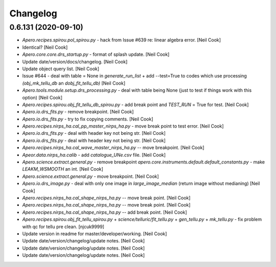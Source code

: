 Changelog
=========


0.6.131 (2020-09-10)
--------------------
- `Apero.recipes.spirou.pol_spirou.py` - hack from Issue #639 re: linear
  algebra error. [Neil Cook]
- Identical? [Neil Cook]
- `Apero.core.core.drs_startup.py` - format of splash update. [Neil Cook]
- Update date/version/docs/changelog. [Neil Cook]
- Update object query list. [Neil Cook]
- Issue #644 - deal with table = None in `generate_run_list` + add
  --test=True to codes which use processing `(obj_mk_tellu_db` an
  `dobj_fit_tellu_db)` [Neil Cook]
- `Apero.tools.module.setup.drs_processing.py` - deal with table being
  None (just to test if things work with this option) [Neil Cook]
- `Apero.recipes.spirou.obj_fit_tellu_db_spirou.py` - add break point and
  `TEST_RUN` = True for test. [Neil Cook]
- `Apero.io.drs_fits.py` - remove breakpoint. [Neil Cook]
- `Apero.io.drs_fits.py` - try to fix copying comments. [Neil Cook]
- `Apero.recipes.nirps_ha.cal_pp_master_nirps_ha.py` - move break point to
  test error. [Neil Cook]
- `Apero.io.drs_fits.py` - deal with header key not being str. [Neil Cook]
- `Apero.io.drs_fits.py` - deal with header key not being str. [Neil Cook]
- `Apero.recipes.nirps_ha.cal_wave_master_nirps_ha.py` -- move breakpoint.
  [Neil Cook]
- `Apeor.data.nirps_ha.calib` - add `catalogue_UNe.csv` file. [Neil Cook]
- `Apero.science.extract.general.py` - remove breakpoint
  `apero.core.instruments.default.default_constants.py` - make
  `LEAKM_WSMOOTH` an int. [Neil Cook]
- `Apero.science.extract.general.py` - move breakpoint. [Neil Cook]
- `Apero.io.drs_image.py` - deal with only one image in `large_image_median`
  (return image without medianing) [Neil Cook]
- `Apero.recipes.nirps_ha.cal_shape_nirps_ha.py` -- move break point.
  [Neil Cook]
- `Apero.recipes.nirps_ha.cal_shape_nirps_ha.py` -- move break point.
  [Neil Cook]
- `Apero.recipes.nirps_ha.cal_shape_nirps_ha.py` -- add break point. [Neil
  Cook]
- `Apero.recipes.spirou.obj_fit_tellu_spirou.py` +
  `science/telluric/fit_tellu.py` + `gen_tellu.py` + `mk_tellu.py` - fix
  problem with qc for tellu pre clean. [njcuk9999]
- Update version in readme for master/developer/working. [Neil Cook]
- Update date/version/changelog/update notes. [Neil Cook]
- Update date/version/changelog/update notes. [Neil Cook]
- Update date/version/changelog/update notes. [Neil Cook]



.. only:: html

    0.6.130 (2020-08-21)
    --------------------
    - Update README.md. [Neil Cook]

      update `pp_seq_opt`
    - Update `UPDATE_NOTES.txt`. [Neil Cook]
    - `Core.instruments.*.pseudo_const.py` - make all obj names upper. [Neil
      Cook]
    - `Apero.science.telluric.fit_tellu.py` - must mask `expo_water/expo_others`
      for trans files. [Neil Cook]
    - `Apero.core.instruments.spirou.default_constants.py` - set
      `FTELLU_NUM_TRANS` to 20. [Neil Cook]
    - `Apero.recipes.spirou.obj_fit_tell_spirou.py` - add tpreprops to inputs
      of `gen_abso_pca_calc`. [Neil Cook]
    - `Science.telluric.fit_tellu.py` - add a trans file mask based on
      `expo_h2o` and `expo_others` (and use closest N trans files to science
      object) [Neil Cook]
    - `Apero.core.instruments.*.file_definitions.py` + `recipe_definitions.py` -
      add `ABSO1_NPY` (for trans `expo_h2o+exp_others` vector) [Neil Cook]
    - `Apero.core.instruments.*.default_constants.py` + `default_keywords.py` -
      add `KW_FTELLU_NTRANS` and `FTELLU_NUM_TRANS`. [Neil Cook]
    - `Apero.science.telluric.gen_tellu.py` - nanmin --> nanmax. [Neil Cook]
    - `Apero.science.telluric.gen_tellu.py` - when saving pre-clean only mask
      to exp(-2) not exp(-1) [Neil Cook]
    - `Apero.science.telluric.gen_tellu.py` - make sure we don't spline
      outside magic grid. [Neil Cook]
    - Update `UPDATE_NOTES.txt`. [Neil Cook]
    - Merge remote-tracking branch 'origin/v0.6.130-pre' into v0.6.130-pre.
      [Neil Cook]
    - Update wave.py. [Neil Cook]

      `apero.science.calib.wave.py` - `add_hkey` values-->value
    - `Apero.recipes.spirou.obj_fit_tellu_spirou.py` - add break point for EA.
      [Neil Cook]
    - Apero-drs.misc.INTROOT - move old INTROOT code to apero-utils. [Neil
      Cook]
    - `Apero.science.calib.wave.py` - correct TREGIONS. [Neil Cook]
    - `Apero.core.instruments.spirou.recipe_definitions.py` - make sure q2dsff
      file links to correct file. [Neil Cook]
    - Update language database. [Neil Cook]
    - `Apero.science.extract.general.py` - add `write_extraction_files_ql`
      function (to write quick look files) [Neil Cook]
    - `Apero.recipes.spirou.cal_extract_spirou.py` - add quick look switches.
      [Neil Cook]
    - `Apero.core.instruments.spirou.recipe_definitions.py` - add Q2DS and
      Q2DSFF files for quicklook. [Neil Cook]
    - `Apero.core.instruments.spirou.file_definitions.py` - add quick look
      e2ds/e2dsff files. [Neil Cook]
    - `Apero.core.instruments.*.default_constants.py` - add `EXT_QUICK_LOOK`
      constant value. [Neil Cook]
    - `Apero.tools.recipes.spirou.cal_drift_spirou.py` - clean up. [Neil Cook]
    - `Apero.core.core.drs_startup.py` - remove type function (doesn't work as
      :type:) [Neil Cook]
    - Update the update notes (work in progress) [Neil Cook]
    - `Apero.tools.recipe.spirou.cal_drift_spirou.py` - add first version of
      `cal_drift_spirou`. [Neil Cook]
    - `Apero.recipes.*.cal_shape_master_*.py` - correct `ALLOWED_FP_TYPES`
      (didn't break but would on change of input) [Neil Cook]
    - Merge remote-tracking branch 'origin/developer' into v0.6.130-pre.
      [Neil Cook]

      # Conflicts:
      #    `UPDATE_NOTES.txt`
    - Merge remote-tracking branch 'origin/developer' into developer.
      [njcuk9999]
    - `Apero.science.calib.shape.py` - filenames must be filtered as well
      (append to `valid_files)` [njcuk9999]
    - `Apero.science.extract.general.py` - correct typo from release.
      [njcuk9999]
    - Update object query list. [njcuk9999]
    - Update mtl sync codes. [njcuk9999]
    - `Apero.tools.recipes.spirou.cal_drift_spirou.py` - first commit plan for
      `cal_drift_spirou.py`. [Neil Cook]
    - `Apero-drs.apero.science.calib.wave.py` - add header keys NBO/NREGIONS
      and update gaussian params with names in hdr. [Neil Cook]
    - `Apero-drs.tools.recipes.*.*` - update instrumental tool recipe names to
      follow conventions. [Neil Cook]
    - `Apero.science.telluric.template_tellu.py` - copy data and delete infile
      when done (hopefully stops having so many fits file open at once)
      [Neil Cook]
    - `Apero.io.drs_fits.py` - readfits - add options to copy data implicity
      (slower) [Neil Cook]
    - `Apero.core.core.drs_file.py` - `read_file/read_data/read_header` - add
      option to copy data implicitly. [Neil Cook]
    - `Apero-drs.update_notes.txt` - update update notes. [njcuk9999]
    - `Apero.data.spirou.reset.runs.*` - update runs and add complete + other
      run.ini. [njcuk9999]
    - Apero-drs.README.md - update read me with latest version. [njcuk9999]
    - `Apero.core.instruments.*.recipe_definitions.py` - update args for
      thermal. [njcuk9999]
    - `Apero.data.spirou.reset.runs.*run.ini` - update THIM and THTM --> `THI_M`
      and `THT_M`. [njcuk9999]
    - Update changelog/date/version/update notes/documentation. [njcuk9999]


    0.6.129 (2020-07-29)
    --------------------
    - `Apero.science.calib.general.py` - add `check_fp` and `check_fp_files`
      functionality. [njcuk9999]
    - `Apero.recipes.spirou.cal_shape_master_spirou.py` + `cal_shape_spirou.py`
      + `cal_wave_master_spirou.py` + `cal_wave_night_spirou.py` - check 2d fp
      files are good to use before using them! [njcuk9999]
    - `Apero.io.drs_image.py` - correct typo in comment. [njcuk9999]
    - `Apero.core.instruments.*.default_constants.py` - add in check fp
      constants. [njcuk9999]
    - `Apero.core.instruments.*.file_definitions.py` - add `LFC_FP` to file
      types (Issue #641) [njcuk9999]
    - `Apero.plotting.plot_functions.py` + `apero.science.extract.general.py` -
      remove reference to wave (change to wavemap) [njcuk9999]
    - `Apero.plotting.plot_functions.py` - remove reference to wave (change to
      wavemap) [njcuk9999]
    - `Apero.science.calib.flat_blaze.py` - try `curve_fitting` two ways (when
      first method fails) [njcuk9999]
    - `Misc.problems.spikes.*` - add test codes for EA. [njcuk9999]


    0.6.128 (2020-07-28)
    --------------------
    - `Apero.science.extract.general.py` - address spikes in s1d data (EA
      changes) [njcuk9999]
    - `Apero.io.drs_fits.py` + `apero.lang.core.drs_exceptions.py` - get the
      filename from abspath and don't print in DrsHeaderError. [njcuk9999]
    - `Apero.core.core.drs_file.py` + `apero.core.instruments.*.pseudo_const.py`
      + `apero.io.drs_fits.py` + `apero.lang.core.drs_exceptions.py` - add
      checks for header key and deal with exception of not finding them
      properly + update language database. [njcuk9999]
    - `Apero.core.core.drs_file.py` - rvalue and value do not exist.
      [njcuk9999]
    - `Apero.core.core.drs_file.py` - add breakpoint to test error.
      [njcuk9999]
    - `Apero.core.core.drs_file.py` - must check that id header keys exist and
      report error it not + update language db. [njcuk9999]
    - Update version/date/changelog/documentation/update notes. [njcuk9999]


    0.6.127 (2020-07-24)
    --------------------
    - `Apero.tools.modeul.setup.drs_processing.py` - filter objects by dprtype
      and obstype. [njcuk9999]
    - `Apero.core.core.drs_recipe.py` - have to make sure string is not in
      null text before making a string list. [njcuk9999]
    - `Apero.core.core.drs_recipe.py` - add break point to test `mk_template`
      with All. [njcuk9999]
    - `Apero.tools.module.setup.drs_processing.py` - only keep log entries
      that finished (we will only skip finished recipes) [njcuk9999]
    - Update language database. [njcuk9999]
    - `Apero.tools.module.setup.drs_processing.py` - remove breakpoint + only
      keep unique entries in `skip_storage`. [njcuk9999]
    - `Apero.tools.module.setup.drs_processing.py` - need to remove all
      arguments until we find one to keep (as --args might have spaces after
      them) [njcuk9999]
    - `Apero.tools.module.setup.drs_processing.py` - change skip runstring
      comparison from adding all arguments to just keeping required
      arguments. [njcuk9999]
    - `Apero.tools.module.setup.drs_processing.py` - add --master to skip
      remove args (added after this step) [njcuk9999]
    - `Apero.tools.module.setup.drs_processing.py` - move breakpoint.
      [njcuk9999]
    - `Apero.tools.module.setup.drs_processing.py` - move breakpoint.
      [njcuk9999]
    - `Apero.tools.module.setup.drs_processing.py` - update breakpoint to test
      thermal/wave/extract. [njcuk9999]
    - `Apero.tools.module.setup.drs_processing.py` - add `add_set_kwargs` to add
      optional args to runstring (for skip check comparison) [njcuk9999]
    - `Apero.tools.module.setup.drs_processing.py` - move break point.
      [njcuk9999]
    - `Apero.tools.module.setup.drs_processing.py` - move break point.
      [njcuk9999]
    - `Apero.lang.core.drs_execptions.py` + `core.core.drs_log.py` - remove
      @profile. [njcuk9999]
    - `Apero.lang.core.drs_execptions.py` - add @profile. [njcuk9999]
    - `Apero.core.core.drs_log.py` - add more @profile. [njcuk9999]
    - `Apero.core.core.drs_log.py` - add @profile to test speed. [njcuk9999]


    0.6.126 (2020-07-23)
    --------------------
    - `Apero.tools.module.setup.drs_processing.py` - add break point and test
      timings. [njcuk9999]
    - `Apero.tools.module.setup.drs_processing.py` - add break point and test
      timings. [njcuk9999]
    - `Apero.tools.module.setup.drs_processing.py` - only strip recipe.name
      not column. [njcuk9999]
    - `Apero.tools.module.setup.drs_processing.py` - strip `.py` from name.
      [njcuk9999]
    - `Apero.tools.module.setup.drs_processing.py` - add break point to test
      skipping. [njcuk9999]
    - `Apero.io.drs_fits.py` - make sure wnightnames and bnightnames are
      defined. [njcuk9999]
    - `Apero.io.drs_fits.py` - deal with filtering files by
      whitelist/blacklist nightnames (accept 'All') [njcuk9999]
    - `Apero.core.core.drs_log.py` - correct missing `lang.drs_text`.
      [njcuk9999]
    - `Apero.tools.modules.setup.drs_processing.py` + `apero_processing.py` -
      re-work skipping file feature and change
      `SCIENCE_TARGETS/TELLUIRC_TARGETS` to "All" [njcuk9999]
    - Update language database. [njcuk9999]
    - `Apero.io.drs_text.py` - add `null_text` and `true_text` functions for
      determining with text is unset/true. [njcuk9999]
    - `Apero.data.*.reset.runs.*` - update all ini files. [njcuk9999]
    - `Core.core.drs_recipe.py` - when `SCIENCE_TARGETS` is None use "other
      stars" list (non-tellurics) + allow `TELLUIC_TARGETS` and
      `SCIENCE_TARGETS` = ALL or None. [njcuk9999]
    - Change from apero.lange import `drs_text` --> from apero import lang.
      [njcuk9999]


    0.6.125 (2020-07-22)
    --------------------
    - `Apero.science.telluric.gen_tellu.py` - some pep8 correction.
      [njcuk9999]
    - `Apero.science.telluric.gen_tellu.py` - correct argument of
      40-019-00043. [njcuk9999]
    - `Apero.core.core.drs_log.py` - `add_level` does not have WLOG -->
      self.wlog. [njcuk9999]
    - `Apero.core.core.drs_log.py` + `drs_startup.py` - RecipeLog cannot use
      WLOG (get it from construction) [njcuk9999]
    - Update README.md. [njcuk9999]
    - Merge branch 'neil' into working. [njcuk9999]
    - Merge branch `'neil_tellu`' into neil. [njcuk9999]

      # Conflicts:
      #    `apero/recipes/spirou/obj_fit_tellu_spirou.py`
      #    `apero/recipes/spirou/obj_mk_tellu_spirou.py`
    - Update language database. [njcuk9999]
    - Move text to language database. [njcuk9999]
    - Update language database. [njcuk9999]
    - Update date/version/changelog/documentation. [njcuk9999]
    - Merge branch 'neil' of https://github.com/njcuk9999/apero-drs into
      neil. [njcuk9999]
    - Os.walk should alwawys follow symbolic links. [njcuk9999]
    - Update object database (now 65 entries) [njcuk9999]
    - Update the windows setup files (to include forcing utf8) - Issue #640.
      [njcuk9999]
    - Merge pull request #632 from njcuk9999/neil. [Neil Cook]

      Neil --> Working (based on mini run test error)
    - Merge pull request #631 from njcuk9999/neil. [Neil Cook]

      Neil --> Working (for mini data test)


    0.6.124 (2020-07-21)
    --------------------
    - Update language database. [njcuk9999]
    - Apero.science.telluric - remove language database todos. [njcuk9999]
    - `Apero.telluric.fit_tellu.py` - undo import removal. [njcuk9999]
    - `Apero.telluric.fit_tellu.py` - `fit_tellu_write_corrected` must have
      nprops as input. [njcuk9999]
    - `Apero.telluric.fit_tellu.py` - correct blaze correction. [njcuk9999]
    - `Apero.recipe.spirou.obj_fit_tellu_spirou.py` +
      `apero.science.telluric.fit_tellu.py` - do not normalize by the blaze,
      just apply the recon. [njcuk9999]
    - `Apero.recipe.spirou.obj_fit_tellu_spirou.py` +
      `apero.science.telluric.fit_tellu.py` - must get blaze/wave inside
      function and normalize inside. [njcuk9999]
    - `Apero.recipe.spirou.obj_fit_tellu_spirou.py` +
      `apero.science.telluric.fit_tellu.py` - fix arguments for
      `correct_other_science`. [njcuk9999]
    - `Apero.recipes.spirou.obj_fit_tellu_spirou.py` - try out the correction
      of A and B files + add break point to test. [njcuk9999]
    - `Apero.data.core.pdbrc_full` - rename .pdbrc. [njcuk9999]
    - `Apero.core.instruments.*.output_filenames.py` - remove calibration date
      prefix. [njcuk9999]
    - `Core.constants.param_functions.py` - change name of default .pdbrc file
      (to avoid deletion if in that directory) [njcuk9999]
    - `Apero.recipes.spirou.obj_fit_tellu_spirou.py` +
      `science.telluric.fit_tellu.py` - the spectrum must be divided by the
      `recon_abso_res` not the `recon_abso`. [njcuk9999]
    - `Apero.science.telluric.fit_tellu.py` - recon is flatten so `abso_e2ds`
      needs to be too (49,4088)-->200312. [njcuk9999]
    - `Apero.science.telluric.gen_tellu.py` - need at least k+1 points to
      spline. [njcuk9999]


    0.6.123 (2020-07-18)
    --------------------
    - `Apero.core.instruments.*.default_keywords.py` - add parents for
      `KW_MKTELL_THRES_TFIT` and `KW_MKTELL_TRANS_FIT_UPPER_BAD`. [Neil Cook]
    - `Apero.science.telluric.fit_tellu.py` - add back in `KW_MKTELL_THRES_TFIT`
      and `KW_MKTELL_TRANS_FIT_UPPER_BAD`. [Neil Cook]
    - `Apero.core.*.default_constants.py` + `default_keywords.py` - add back in
      `MKTELLU_THRES_TRANSFIT` and `MKTELLU_TRANS_FIT_UPPER_BAD`. [Neil Cook]
    - `Aper.science.telluric.gen_tellu.py` - put back in break points. [Neil
      Cook]
    - `Apero.science.telluric.mk_tellu.py` - remove tau from plot. [Neil Cook]
    - `Apero.science.telluric.gen_tellu.py` - add tpclfile to index file.
      [Neil Cook]
    - `Apero.recipe.spirou.obj_*_tellu_spirou.py` -  end logging properly when
      file skipped. [Neil Cook]
    - `Apero.recipe.spirou.obj_*_tellu_spirou.py` - add printout validating
      files. [Neil Cook]
    - `Apero.science.telluric.gen_tellu.py` - add that we read pclean from
      file. [Neil Cook]
    - `Apero.science.telluric.gen_tellu.py` - correct typo. [Neil Cook]
    - `Core.instruments.*.default_keywords.py` - move CCF water/others to
      header (from images) [Neil Cook]
    - `Apero.io.drs_fits.py` - `_read_fitsmulti` - add log option. [Neil Cook]
    - `Apero.science.telluric.gen_tellu.py` - compare file basenamse for
      tpclfile. [Neil Cook]
    - `Apero.recipe.spirou.obj_mk_tellu_spirou.py` - add break point to see
      loading of preclean file. [Neil Cook]
    - `Apero.science.telluric.mk_tellu.py` - mixed up `recov_airmass` and
      `recov_water` (blame EA) [Neil Cook]
    - `Apero.science.telluric.*` - remove `FINER_CWIDTH` and
      `KW_MKTELL_FIN_CONV_WID`. [Neil Cook]
    - `Apero.science.telluric.*` - remove `FINER_CWIDTH` and
      `KW_MKTELL_FIN_CONV_WID`. [Neil Cook]
    - `Apero.science.telluric.__init__.py` - remove unused alias. [Neil Cook]
    - `Apero.science.telluric.mk_tellu.py` - remove lowpassfilter (to math
      module) + sort out unused header keys/unused constants. [Neil Cook]
    - `Apero.science.telluric.gen_tellu.py` - remove `load_tapas_convolved`
      function + edit iteration msg. [Neil Cook]
    - `Aper.recipes.spirou.obj_mk_tellu_spirou.py` - remove tapas conv not
      needed in `mk_tellu` any more (done in tellu pre-clean) + rename
      `calculate_telluric_absorption` to `calculate_tellu_res_absorption`. [Neil
      Cook]
    - `Recipes.spirou.obj_fit_tellu_spirou.py` - `fit_tellu` must
      `load_conv_tapas` for first time (not done in `mk_tellu` any more) [Neil
      Cook]
    - `Core.math.genearl.py` - add lowpassfilter function from EA. [Neil Cook]
    - `Core.instruments.*.default_keywords.py` - remove unused keywords. [Neil
      Cook]
    - `Core.instruments.*.default_constants.py` - remove unused constants.
      [Neil Cook]
    - `Apero.science.telluric.mk_tellu.py` - update lowpassfilter. [Neil Cook]
    - `Apero.core.instruments.spirou.default_constants.py` - change conv width
      and orders. [Neil Cook]
    - `Apero.science.telluric.gen_tellu.py` - `trans_mask` must be floats when
      saved to fits. [Neil Cook]
    - `Apero.core.core.drs_file.py` - correct typo mapf slist-->list. [Neil
      Cook]
    - `Apero.science.telluric.gen_tellu.py` - corrections with EA. [Neil Cook]
    - `Apero.plotting.plot_functions.py` - correct `set_title`. [Neil Cook]
    - `Apero.plotting.plot_functions.py` - add plot definitions + correct
      gauss function guess/return. [Neil Cook]
    - `Apero.science.telluric.gen_tellu.py` - add print outs and edit mas
      files (no title) [Neil Cook]
    - `Apero.science.telluric.gen_tellu.py` - make sure we can deal with
      `conv_paths` unset (none found) [Neil Cook]
    - `Aper.core.instruments.*.file_definitions.py` - add dbname/dbkey for
      `TELLU_TAPAS`. [Neil Cook]
    - `Apero.science.telluric.gen_tellu.py` - update ohline filename + ravel
      ohpcshift + add warning to `sky_model` < 0. [Neil Cook]
    - `Apero.core.instruments.*.file_definitons.py` - fix `out_tellu_spl_npy`.
      [Neil Cook]
    - `Apero.core.instruments.*.default_constants.py` - correct typo
      `TELLUP_ABSO_EXP_KEXP` --> `TELLUP_ABSO_EXPO_KEXP`. [Neil Cook]
    - `Apero.science.telluric.gen_tellu.py` - deal with no pclean files found.
      [Neil Cook]
    - `Apero.science.telluric.gen_tellu.py` - do not require clean files (may
      not exist) [Neil Cook]
    - `Apero.core.instruments.spirou.file_definitions.py` - add
      `out_tellu_pclean` to file sets `out_file` and `tellu_file`. [Neil Cook]
    - `Apero.science.telluric.gen_tellu.py` `mk_tellu.py` - fix imports. [Neil
      Cook]
    - `Apero.recipes.spirou.obj_*_tellu_spirou.py` - add break points to test
      EA changes. [Neil Cook]


    0.6.122 (2020-07-17)
    --------------------
    - `Apero.science.telluric.template_tellu.py` - add possible todo later.
      [Neil Cook]
    - `Misc.hybrid_tellu.hybrid_tellu.py` - add EA changes after questions.
      [Neil Cook]
    - `Apero.recipes.spirou.*tellu*.py` + `science.telluric.*.py` - continue to
      add EA pre-cleaning changes. [Neil Cook]
    - `Apero.plotting.plot_functions.py` - add `plot_tellup_wave_trans` and
      `plot_tellup_abso_spec` functions for tellu pre-cleaning. [Neil Cook]
    - `Apero.core.instruments.*.recipe_definition.py` - add plots and outputs
      to `obj_mk_tellu` and `obj_fit_tellu` recipe definitions. [Neil Cook]
    - `Apero.core.instruments.spirou.file_definitions.py` - add
      `out_tellu_pclean` file. [Neil Cook]
    - `Apero.core.instruments.*.default_keywords.py` - add `KW_TELLUP` keywords.
      [Neil Cook]
    - `Apero.core.instruments.*.default_constants.py` - add TELLUP constants +
      PLOT constants. [Neil Cook]
    - `Core.core.drs_file.py` - add listtype argument and deal with booleans
      and list dtype better + add mapf to `add_hkey` method to add string
      lists. [Neil Cook]


    0.6.121 (2020-07-16)
    --------------------
    - `Misc.hybrid_tellu.hybrid_tellu.py` - add questions for EA about code.
      [Neil Cook]
    - `Apero.science.telluric.gen_tellu.py` - add EA telluric pre-cleaning.
      [Neil Cook]
    - `Apero.science.telluric.*` - `general.py` --> `gen_tellu.py` in imports.
      [Neil Cook]
    - `Apero.recipes.spirou.obj_fit_tellu_spirou.py` - temp add params here
      (for constants file) [Neil Cook]
    - `Aper.core.math.gauss.py` - add `gauss_function_nodc`. [Neil Cook]
    - `Apero.core.instruemnts.spirou.file_definitions.py` - add
      `out_tellu_abso_npy`. [Neil Cook]
    - `Apero-drs.misc.hybrid_tellu.*` - add temp space for EA pre-cleaning
      code. [Neil Cook]
    - `Obj_fit_tellu_spirou.py` - prep for EA precleaning changes. [Neil Cook]
    - `Apero.science.telluric.*` - rearrange telluric functions. [Neil Cook]
    - `Data.spirou.telluric.*` - add telluric pre-cleaning data. [Neil Cook]
    - `Apero.plotting.plot_functions.py` - add label change to cron plot.
      [Neil Cook]
    - `Core.core.drs_database.py` - do not load image/header if not required.
      [Neil Cook]
    - `Apero.recipes.spirou.obj_fit_tellu_spirou.py` - add break point for EA
      changes. [Neil Cook]
    - `Apero.science.telluric.general.py` -  correct typo. [Neil Cook]
    - `Apero.recipes.spirou.obj_fit_tellu_spirou.py` +
      `science.telluric.general.py` - add adjustments to test fit tellu. [Neil
      Cook]


    0.6.120 (2020-07-14)
    --------------------
    - `Apero.*` - remove break points. [Neil Cook]
    - `Apero.tools.module.setup.drs_processing.py` - remove break point. [Neil
      Cook]
    - `Apero.recipes.spirou.obj_fit_tellu_spirou.py` - add
      `correct_other_science` to correct fibers A and B for tellurics. [Neil
      Cook]
    - `Apero.science.velocity.general.py` - add todo about filename. [Neil
      Cook]
    - `Core.core.drs_log.py` - deal with directory (nightname) not defined -
      go into "other" directory. [Neil Cook]
    - Apero.science.telluric - change where Templates/BigCubes are saved to
      (no info about nightname) - fix. [Neil Cook]
    - Apero.science.telluric - change where Templates/BigCubes are saved to
      (no info about nightname) [Neil Cook]
    - Apero.science.telluric - change where Templates/BigCubes are saved to
      (no info about nightname) [Neil Cook]
    - `Apero.science.telluric.general.py` - continue etiennes changes. [Neil
      Cook]


    0.6.119 (2020-07-13)
    --------------------
    - `Apero.science.telluric.general.py` - must set key for header (remove
      later) [Neil Cook]
    - `Apero.recipes.spirou.obj_mk_tellu_spirou.py` +
      `science.telluric.general.py` - start adding changes for EA telluric
      cleaning. [Neil Cook]
    - Update README.md. [Neil Cook]
    - `Misc.tools.apero_diff.py` - update paths. [Neil Cook]
    - `Apero.recipe.spirou.poly_spirou_new.py` - continue updating polar code.
      [Neil Cook]
    - `Apero.recipes.spirou.cal_extract_spirou.py` - undo commentation. [Neil
      Cook]
    - `Apero.io.drs_data.py` - update colnames from `load_sp_mask_lsd`. [Neil
      Cook]
    - Apero.data.spirou.lsd - add masks. [Neil Cook]
    - Remove `apero.data.core.runs.*` [Neil Cook]
    - `Apero.core.instruments.spirou.recipe_definitions.py` - add
      `obj_fit_tellu` to `full_seq`. [Neil Cook]
    - `Apero.core.instruments.*.recipe_defintiions.py` - make `obj_mk_tellu_db`
      and `obj_fit_tellu_db` non master recipes (do not require master night
      to run these) [Neil Cook]
    - README.md - remove some formatting. [Neil Cook]


    0.6.118 (2020-07-09)
    --------------------
    - `Apero.science.extract.crossmatch.py` + `science.extract.crossmatch.py` -
      move breakpoint. [njcuk9999]
    - `Apero.science.extract.crossmatch.py` - add break point to investigate
      obj table. [njcuk9999]
    - `Apero.core.constants.param_functions.py` - add normpath (see Issue
      #635) [njcuk9999]
    - `Apero.recipes.spirou.pol_spirou.py` - add back in constants removed for
      upgrade (Issue #639) [njcuk9999]
    - `Apero.science.velocity.general.py` - replace hard coded C with reffiber
      form pseudo constants `(FIBER_KINDS)` [njcuk9999]


    0.6.117 (2020-07-07)
    --------------------
    - `Misc.tools.create_science_targets.py` - add all priority targets to
      string. [njcuk9999]
    - `Apero.io.drs_fits.py` - deal with INFs and -INFs in floats (for
      headers) --> pipe to string INF/-INF. [njcuk9999]
    - `Aper.core.math.general.py` - create a better exception when len(x) <
      k+1 in `iuv_spline`. [njcuk9999]
    - `Apero.core.core.drs_log.py` - divide up errors better. [njcuk9999]
    - `Apero.science.telluric.general.py` - if column is filename make it
      absolute paths. [njcuk9999]


    0.6.116 (2020-07-06)
    --------------------
    - Update the readme (working version update) [njcuk9999]
    - Update date/version/changelog/documentation. [njcuk9999]


    0.6.115 (2020-07-04)
    --------------------
    - Update language database. [njcuk9999]
    - `Apero.io.drs_fits.py` - move printouts to language database.
      [njcuk9999]
    - `Apero.io.drs_fits.py` - only print out whitelisted/blacklisted if night
      dir not seen before. [njcuk9999]
    - `Apero.io.drs_fits.py` - modify blacklist/whitelist logic. [njcuk9999]
    - `Apero.io.drs_fits.py` - do not scan all directories when
      whitelist/blacklist used. [njcuk9999]
    - Update language database. [njcuk9999]
    - `Apero.tools.module.setup.drs_processing.py` - add `PI_NAMES` filter.
      [njcuk9999]
    - `Apero.core.instruments.*.default_constants.py` - add
      `REPROCESS_PINAMECOL` constant. [njcuk9999]
    - `Apero.data.spirou.reset.runs.*run.ini` - add `PI_NAME` variable.
      [njcuk9999]
    - `Apero.core.core.drs_recipe.py` - must check filter values for
      None/'None' and '' and skip filter for values that are unset.
      [njcuk9999]


    0.6.114 (2020-07-04)
    --------------------
    - `Apero.core.coire.drs_file.py` +
      `apero.tools.module.setup.drs_processing.py` - deal with None/'None',''
      values in filedict (assume true as not set by file) [njcuk9999]
    - `Apero.core.core.drs_recipe.py` - move `break_point`. [njcuk9999]
    - `Apero.core.core.drs_recipe.py` - correct typo with filters from
      `file_filters`. [njcuk9999]
    - `Apero.tools.module.setup.drs_processing.py` - modify break point.
      [njcuk9999]
    - `Apero.core.core.drs_recipe.py` - deal with multiple file filters.
      [njcuk9999]
    - `Apero.tools.module.setup.drs_processing.py` - add break point to test
      filters. [njcuk9999]
    - `Drs_file.py` - change debug output in `check_table_keys` and update
      language database. [njcuk9999]
    - `Apero.core.core.drs_startup.py` + `apero.core.core.drs_startup.py` - add
      state string return and fix test run returns. [njcuk9999]
    - `Aper.tools.recipe.bin.apero_processing.py` +
      `apero.core.core.drs_startup.py` - add keys parameter to allow custom
      copying of variables from `__main__` namespace. [njcuk9999]
    - `Apero.tools.module.setup.drs_processing.py` - pass pid, success, passed
      properly back to processing from each job. [njcuk9999]
    - `Apero.io.drs_fits.py` + `apero.recipes.*.*.py` - combine need recipe (for
      indexing) [njcuk9999]
    - `Apero.core.core.drs_log.py` - make sure `set_plot_dir` has correct
      arguments. [njcuk9999]
    - `Apero.core.core.drs_log.py` - `set_plot_dir` update children (and write
      to file) [njcuk9999]
    - `Apero.plotting.core.py` - `recipe.log.set_plot_dir` takes params.
      [njcuk9999]
    - `Apero.*` - replace `RAW_OUTPUT_KEYS`, `REDUC_OUTPUT_KEYS` and
      `RAW_OUTPUT_KEYS` with `OUTPUT_FILE_HEADER_KEYS`. [njcuk9999]
    - `Apero.tools.module.setup.drs_processing.py` - add pid to returns from
      linear process (for pickup by trigger) [njcuk9999]
    - `Apero.plotting.html.py` - html figure should be just the basename (not
      the absolute path) [njcuk9999]
    - `Apero.plotting.core.py` - update plot location in log when updated in
      plot. [njcuk9999]
    - `Apero.core.instruments.default.pseudo_const.py` - add pid and fiber to
      reduced dir index.fits. [njcuk9999]
    - `Core.core.drs_startup.py` - add nightname to index.fits and sort by lat
      modified. [njcuk9999]
    - `Core.core.drs_log.py` - add `set_plot_dir` and `plot_dir` attribute to add
      plot directory to log.fits. [njcuk9999]


    0.6.113 (2020-07-02)
    --------------------
    - Update language database. [njcuk9999]
    - `Apero.science.telluric.general.py` - add print out for number of
      files/tpyestr for `get_tellu_objs`. [njcuk9999]
    - `Apero.science.telluric.general.py` - add function `get_tellu_objs` to get
      telluric objects from telluric database. [njcuk9999]
    - `Apero.recipes.spirou.obj_mk_tempalte_spirou.py` - distinguish between
      getting files from disk or telluric database (telluric database files
      are cleaned for QC) [njcuk9999]
    - `Misc.tools.apero_diff.py` - fix bug. [njcuk9999]
    - `Apero.science.telluric.general.py` - `load_tellu_file` func add
      `return_entires` and allow user to set mode + `fit_tellu_quality_control`
      - use snr qc for ftellu only. [njcuk9999]
    - `Core.instruments.*.default_constants.py` + `default_keywords.py` - add
      back in some missing FTELLU constants + modify QC keywords.
      [njcuk9999]
    - `Core.core.drs_database.py` - add a mode="ALL" to `get_key_from_db`.
      [njcuk9999]
    - `Apero.core.core.drs_recipe.py` - inherit filters from given files (only
      if not already in filter list) [njcuk9999]
    - `Apero.core.instruments.spirou.file_definitions.py` - add outfunc to
      `raw_lfc_lfc`. [njcuk9999]
    - `Apero.core.instruments.spirou.recipe_definitions.py` - add to
      engineering sequences. [njcuk9999]


    0.6.112 (2020-06-29)
    --------------------
    - `Apero.core.core.drs_recipe.py` - only do `pconst.DRS_OBJ_NAME` if value
      is a string. [njcuk9999]
    - `Apero.io.drs_fits.py` - must sort the kwargs by the sortmask for files.
      [njcuk9999]
    - `Apero.data.spirou.reset.runs/science_run.ini` - correct typo.
      [njcuk9999]
    - `Apero.core.instruments.spirou.recipe_defintions.py` - make sure
      `tellu_seq` and `science_seq` only extraction `OBJ_FP` and `OBJ_DARK` files.
      [njcuk9999]
    - Update language database. [njcuk9999]
    - `Tools.recipes.spirou.update_berv.py` - add prefix removal. [njcuk9999]


    0.6.111 (2020-06-27)
    --------------------
    - `Tools.recipes.spirou.update_berv.py` - update berv code to account for
      more extracted files and fibers. [njcuk9999]
    - `Apero.core.core.drs_file.py` - output dict needs to look in (1) hdixt
      (1) header. [njcuk9999]
    - `Apero.science.extract.general.py` - add break point to explore problem
      with indexing. [njcuk9999]
    - Make sure os.walk returns sorted files. [njcuk9999]
    - Make sure all glob.glob and os.listdir and Path.glob are sorted
      alphabetically. [njcuk9999]
    - `Apero.science.extract.berv.py` + `apero.science.extract.crossmatch.py` -
      add hdr objname for objects without valid simbad object name.
      [njcuk9999]
    - `Apero.science.extract.crossmatch.py` - correct typo intable --> table.
      [njcuk9999]
    - `Apero.science.extract.berv.py` - add debug print out of final input
      berv parameters. [njcuk9999]
    - `Apero.science.extract.crossmatch.py` - carefully force data type for
      columns in object look up table (inlookuptable function) [njcuk9999]
    - `Apero.science.extract.berv.py` - refractor some variables names (to
      distinguish from other variables) [njcuk9999]
    - `Apero.io.drs_table.py` - add `force_dtype_col` function to deal with
      making sure columns are required data types. [njcuk9999]
    - `Apero.core.core.drs_log.py` - deep copy anything in pcheck (should not
      be a shallow copy) [njcuk9999]
    - `Apero.recipes.spirou.cal_extract_spirou.py` - add breakpoint.
      [njcuk9999]


    0.6.110 (2020-06-25)
    --------------------
    - `Apero.tools.module.setup.drs_processing.py` - remove break point (error
      fixed) [njcuk9999]
    - `Apero.science.calib.general.py` - make sure `objname_inputs` is upper
      case (for comparison with file case) [njcuk9999]
    - `Recipes.*.cal_extract_*.py` - log1.writelog --> `log1.write_logfile`.
      [njcuk9999]
    - `Misc.tools.create_science_targets.py` - add additional files to
      archive. [njcuk9999]
    - `Apero.core.core.drs_recipe.py` - find `science_targets` and clean them
      (as well as telluric targets) - to match drs preprocessing objnames.
      [njcuk9999]
    - `Apero.tools.module.setup.drs_processing.py` - add breakpoints to see
      crash. [njcuk9999]
    - `Apero.tools.module.setup.drs_processing.py` - move science target
      definitions. [njcuk9999]
    - Changelog.md - update some old syntax. [njcuk9999]
    - `Apero.tools.module.setup.drs_processing.py` - move where
      `science_targets` is updated. [njcuk9999]
    - Update `science_targets` (after clean up) [njcuk9999]
    - `Apero.tools.module.setup.drs_processing.py` - add break point to test
      problem. [njcuk9999]
    - `Misc.tools.create_science_targets.py` - add a list of science targets
      to the tar.gz file list. [njcuk9999]


    0.6.109 (2020-06-24)
    --------------------
    - `Apero.plotting.plot_functions.py` - catch NaNs and deal with them in
      the plot. [njcuk9999]
    - `Apero.science.velocity.general.py` - wsum2 cannot be negative (attempt
      2) [njcuk9999]
    - `Apero.science.velocity.general.py` - wsum2 cannot be negative either.
      [njcuk9999]
    - `Misc.tools.update_header_keys.py` - deal with missing headers better +
      add subdir / no subdir options. [njcuk9999]
    - Update language database. [njcuk9999]
    - `Science.velocity.general.py` - wsum cannot be less than zero otherwise
      wnoise is complex - set wnoise to inf if wsum is zero (we divide by
      wnoise later --> set ccf noise and ccf snr to NaN) [njcuk9999]
    - Find all places where OBJNAME is used (not from the header) and pass
      value through pp header fix code for objname (in a consistent way)
      [njcuk9999]


    0.6.108 (2020-06-22)
    --------------------
    - `Apero.science.velocity.general.py` - change
      `spline_weight(omask_centers)to` sweights. [njcuk9999]
    - `Apero.science.velocity.general.py` - add a weight to ignore bad (not
      mask=good) sections of ccf. [njcuk9999]
    - `Apero.science.velocity.general.py` - add break point to investigate
      crash. [njcuk9999]
    - `Apero.misc.tools.update_header_keys.py` - make parallel. [njcuk9999]
    - `Apero.io.drs_text.py` - remove debug print outs and deal with empty
      string (set to None) [njcuk9999]


    0.6.107 (2020-06-20)
    --------------------
    - `Apero.science.extract.other.py` - get nightname from filename dir and
      dirname from the dir of the night name - file can change this.
      [njcuk9999]
    - `Apero.core.core.drs_startup.py` - add debug printouts. [njcuk9999]
    - `Apero.core.core.drs_startup.py` + `drs_recipe.py` - need to make
      `force_dirs` from recipe. [njcuk9999]
    - `Apero.core.core.drs_startup.py` - need to deal with indir/outdir being
      none before checking abspath. [njcuk9999]
    - `Apero.core.core.drs_startup.py` - need to check if force input/output
      dir argument has been used - if it has need to update recipe.inputdir
      and/or recipe.outputdir and update INPATH, OUTPATH. [njcuk9999]
    - `Apero.core.core.drs_recipe.py` - add option if force is true to read
      input/output dir from recipe definition (now updated if force is on
      from raw/tmp/reduced to abspath) [njcuk9999]
    - `Apero.science.extract.other.py` - force indir for extraction (combined
      files are stored in the reduced dir) [njcuk9999]
    - `Core.core.drs_startup.py` - add getting of `forec_indir/outdir` and push
      into `get_input/output_dir` functions (overwrites default
      raw/tmp/reduced etc dirs) [njcuk9999]
    - `Core.core.drs_recipe.py` - modify `get_input_dir` and `get_output_dir` and
      make force input/outdur special arguments. [njcuk9999]
    - `Core.core.drs_argument.py` - add force input and output dirs.
      [njcuk9999]
    - Update date/version/changelog/documentation. [njcuk9999]


    0.6.106 (2020-06-18)
    --------------------
    - `Apero.core.core.drs_file.py` - add `is_combined` and combined list to
      keys, in combine function change the basename (i.e. 123, 124, 125 -->
      12F3T5) and save combined to reduced. [njcuk9999]
    - `Apero.core.core.drs_startup.py` - make sure inpath, nightname and
      output are strings. [njcuk9999]
    - `Apero.io.drs_fits.py` - write combined file to the reduced folder (with
      the new file name) [njcuk9999]
    - `Apero.io.drs_text.py` - add `common_text` and `combine_uncommon_text`
      functions to handle list of files --> single filename. [njcuk9999]
    - Update language database. [njcuk9999]
    - `Apero.science.calib.badpix.py` - change writing badpix file to use flat
      file (only important for processing with output names) [njcuk9999]
    - `Core.instruments.spirou.recipe_defintions.py` - change order of
      arguments `(cal_shape_master)` - just important for processing with
      output names. [njcuk9999]
    - `Core.instruemnts.spirou.file_definitions.py` - change badpix out files
      to use `flat_flat`. [njcuk9999]
    - `Core.instruments.*.file_definitions.py` - change badpix `dark_dark` -->
      `flat_flat`. [njcuk9999]


    0.6.105 (2020-06-17)
    --------------------
    - `Misc.tools.valid_raw_directories.py` - add a WORKSPACE for rawsym as
      well as raw. [njcuk9999]
    - `Misc.tools.apero_diff.py` - only work out the fraction of finite
      pixels. [njcuk9999]
    - `Misc.ea_alder32_code.py` - possible solution to file naming issue.
      [njcuk9999]
    - `Apero.tools.module.setup.drs_installation.py` - correct `_create_link`
      (Issue #630) [njcuk9999]
    - `Science.calib.general.py` - remove breakpoint. [njcuk9999]
    - `Apero.science.calib.background.py` - add break point in `cal_loc`.
      [njcuk9999]
    - `Apero.science.calib.background.py` - add break point in `cal_loc`.
      [njcuk9999]


    0.6.104 (2020-06-16)
    --------------------
    - `Misc.database_test.database.*` - first test and commit of database
      overhaul. [njcuk9999]
    - `Apero.science.preprocessing.detector.py` - correct return to
      `nirps_correction`. [njcuk9999]
    - `Apero.science.preprocessing.detector.py` - make sure we read the mask
      in get pp master and record to header `(nirps_ha)` [njcuk9999]
    - `Apero.data.nirps_ha.engineering.hotpix_pp.csv` - add file to default
      files. [njcuk9999]
    - `Apero.core.instruments.nrips_ha.recipe_definitons.py` +
      `data.nrips_ha.reset.runs` - update run.inis and sequences for nirps.
      [njcuk9999]


    0.6.103 (2020-06-15)
    --------------------
    - `Apero.core.instruments.nirps_ha` - update nirps recipes after spirou
      changes. [njcuk9999]
    - `Apero.recipes.nirps_ha` - update nirps recipes after spirou changes.
      [njcuk9999]
    - `Misc.tools.update_header_keys.py` - add hack tool to update certain
      header keys on mass (no warning - careful of use!) [njcuk9999]
    - Apero.data.spirou.reset.calibdb - update master wave solution +
      `master_calib_SPIROU.txt` (use more recent wave solutions + different
      for each fiber) [njcuk9999]
    - `Apero.science.velocity.general.py` - add additional check for no valid
      pixels after blaze cut (keep) --> should avoid NaNs when no lines in
      order (Issue #622) [njcuk9999]
    - Update the language database. [njcuk9999]
    - Merge remote-tracking branch 'origin/neil' into neil. [njcuk9999]
    - `Apero.science.velocity.general.py` - add break point to investigate
      Issue #622. [njcuk9999]


    0.6.102 (2020-06-12)
    --------------------
    - Merge pull request #629 from njcuk9999/working. [Neil Cook]

      Working --> Developer (tested with mini-run successfully)
    - Update README.md. [Neil Cook]
    - Merge pull request #627 from njcuk9999/neil. [Neil Cook]

      Neil --> working
    - `Apero.core.instruments.spirou.recipe_defintions.py` - allow --plot to
      go to -1 (dev mode plot NOTHING) - not recommended for general use.
      [njcuk9999]
    - `Misc.tools.valid_raw_directories.py` - add code to test the validity of
      an APERO raw directory. [njcuk9999]
    - `Misc.tools.apero_mtl_sync_master.py` - update version and local path.
      [njcuk9999]
    - Merge pull request #626 from njcuk9999/working. [Neil Cook]

      Working
    - Merge pull request #625 from njcuk9999/neil. [Neil Cook]

      Neil
    - Update `install.py` and `requirements_current.txt`. [njcuk9999]
    - Update date/version/changelog/documentation. [njcuk9999]
    - `Apero.science.telluric.general.py` - remove break point. [njcuk9999]
    - `Apero.core.instruments.*.file_defintiions.py` +
      `apero.core.instruments.default.output_filenames.py` - use basename
      instead of filename (avoids confusion in file defintions with
      `set_file)` [njcuk9999]
    - `Apero.core.instruments.default.output_filenames.py` - be more careful
      with filename when setting a file (should not be a path) [njcuk9999]
    - `Apero.science.telluric.general.py` - add break point to test tellu bug.
      [njcuk9999]
    - Update date/version/changelog/documentation. [njcuk9999]
    - `Misc.tools.apero_diff.py` - add time/version/id key to file - and order
      columns better for output. [njcuk9999]
    - `Apero.core.core.drs_database.py` - need to lock db files while they are
      being read (to avoid two or more cores opening at once) [njcuk9999]
    - `Apero-drs.misc.tools.apero_diff.py` - add code to compare two DRS
      reductions. [njcuk9999]
    - `Apero.core.core.drs_file.py` - correct typo - os.abspath -->
      os.path.abspath. [njcuk9999]
    - Update date/version/changelog. [njcuk9999]
    - Merge pull request #621 from njcuk9999/working. [Neil Cook]

      Working --> Developer
    - Merge pull request #620 from njcuk9999/neil. [Neil Cook]

      `tools.module.setup.drs_installation.py` - `Path(in_tool_path)` --> str(i…
    - Merge pull request #619 from njcuk9999/neil. [Neil Cook]

      Neil
    - Merge pull request #618 from njcuk9999/neil. [Neil Cook]

      Neil --> working


    0.6.101 (2020-06-09)
    --------------------
    - `Apero.science.velocity.general.py` - remove breakpoint (problem solved)
      - Issue #623. [njcuk9999]
    - `Apero.core.core.drs_file.py` - make filename absolute path in all cases
      (Issue #623) [njcuk9999]
    - Add break point to test Issue 623. [njcuk9999]
    - `Apero.tools.module.setup.drs_installation.py` - value.exists() --> not
      value.exits() (Issue #624) [njcuk9999]


    0.6.100 (2020-06-08)
    --------------------
    - `Misc/tools/apero_diff.py` - code to find differences between two
      reductions. [njcuk9999]
    - `Apero.science.calib.dark.py` - add back in the dark removal of the low
      frequency dark. [njcuk9999]
    - `Apero.recipe.spirou.cal_extract_spirou.py` - remove breakpoints.
      [njcuk9999]
    - `Apero.core.instruments.spirou.default_constants.py` - add HCONE and
      HCTWO to `THERMAL_CORRECTION_TYPE2`. [njcuk9999]
    - Move the break point. [njcuk9999]
    - Move the break point. [njcuk9999]
    - `Apero.science.velocity.general.py` - move breakpoint. [njcuk9999]
    - `Apero.science.velocity.general.py` - add break point fto `fit_fp_peaks`.
      [njcuk9999]
    - Update the `apero_mtl_sync` codes. [njcuk9999]
    - `Requirements_current.txt` - add pyyaml requirement. [njcuk9999]
    - Update env with yaml/pyyaml. [njcuk9999]
    - `Tools.module.setup.drs_installation.py` - `Path(in_tool_path)` -->
      `str(in_tool_path)` [njcuk9999]
    - `Apero-drs.setup.install.py` - correct typo `Path(drs_path)` -->
      `str(drs_path)` [njcuk9999]
    - Update date/version/changelog/update notes/documentation. [njcuk9999]


    0.6.099 (2020-06-04)
    --------------------
    - `Misc.tools.ccf_drift_plot.py` - add another ccf header key plot.
      [njcuk9999]
    - Update update-notes for version 0.6.098. [njcuk9999]
    - `Apero.tools.module.setup.drs_installation.py` - correct typo join( -->
      joinpath( [njcuk9999]
    - Apero-drs.setup.envs.README.md - add a read me to detail how to
      use/mask conda env files. [njcuk9999]
    - Setup.env.apero-env-2020-06-03.txt - add env pip install copy.
      [njcuk9999]
    - Setup.env.apero-env-2020-06-03.txt - add yml conda env copy.
      [njcuk9999]
    - Setup.env.apero-env-2020-06-03.txt - add explicit environment copy.
      [njcuk9999]
    - Update date/version/changelog/documentation. [njcuk9999]


    0.6.098 (2020-06-01)
    --------------------
    - `Apero.plotting.plot_functions.py` - adjust ccf plot. [njcuk9999]
    - `Apero.plotting.plot_functions.py` - update scale and add legend to
      `plot_ccf_photon_uncert`. [njcuk9999]
    - `Apero.science.velocity.general.py` - correct `rv_noise` for
      `compute_ccf_fp`. [njcuk9999]
    - `Apero.science.velocity.general.py` - correct `rv_noise`. [njcuk9999]
    - `Apero.science.velocity.general.py` - add breakpoint to test bug.
      [njcuk9999]
    - `Apero.science.velocity.general.py` - add EA calculation of DVRMS CC
      (from CCF) [njcuk9999]
    - `Apero.science.velocity.general.py` - remove redundant 1/1/x --> x.
      [njcuk9999]
    - `Apero.plotting.plot_functions.py` - Update `plot_ccf_photon_uncert` for
      ccf + sp noise. [njcuk9999]
    - `Core.instruments.*.default_keywords.py` - remove `KW_CCF_MEAN_RV_NOISE`
      (now use `KW_CCF_DVRMS_SP` and `KW_CCF_DVRMS_CC)` [njcuk9999]
    - `Apero.tools.module.setup.drs_installation.py` - add str. [njcuk9999]
    - `Apero.tools.module.setup.drs_installation.py` - add int/float/bool.
      [njcuk9999]
    - Update date/version/changelog/documentation. [njcuk9999]


    0.6.097 (2020-05-30)
    --------------------
    - `Setup.install.py` and `setup.newprofile.py` - change os.path to
      pathlib.Path. [njcuk9999]
    - `Apero.tools.module.setup.drs_installation.py` - replace os.path with
      pathlib.Path. [njcuk9999]
    - `Apero.io.drs_path.py` - change copy tree to use pathlib.Path.
      [njcuk9999]
    - `Apero.core.constants.param_functions.py` - allow `get_relative_folder` to
      accept pathlib.Path. [njcuk9999]
    - `Apero.core.instruments.*.default_keywords.py` - add `KW_CCF_DVRMS_SP` and
      `KW_CCF_DVRMS_CC` keyword arguments. [njcuk9999]
    - `Apero.science.velocity.general.py` - add a photon noise per order
      calculation and save to ccf table/header. [njcuk9999]
    - Documnetation.working.user.general.todo.rst - update todo list.
      [njcuk9999]
    - `Apero.recipes.spirou.pol_spirou_new.py` and
      `science.polar.general_new.py` - continue work on new polar code from
      @eder. [njcuk9999]
    - `Apero.data.spirou.reset.runs.mini_run.ini` - add extra science targets
      (rv standards) [njcuk9999]
    - `Apero.core.instruments.*.default_constants.py` - remove polar consts
      (for now) [njcuk9999]


    0.6.096 (2020-05-27)
    --------------------
    - `Setup.newprofile.py` - add TODO as setup file is at the wrong path and
      needs fixing. [njcuk9999]
    - `Apero.core.math.general.py` - add back in continuum function for now
      (until new polar code ready) [njcuk9999]
    - `Td_data/apero-drs/setup/newprofile.py` - add debug and clean options.
      [njcuk9999]
    - `Misc.tools.ccf_plot.py` - separate out science and reference fiber
      results into frames for plot. [njcuk9999]
    - `Apero.recipes.spirou.pol_spirou_new.py` and
      `science.polar.general_new.py` - continue polar update from @eder.
      [njcuk9999]


    0.6.095 (2020-05-25)
    --------------------
    - Test for git version adding for EA. [njcuk9999]
    - `Apero.science.calib.dark.py` - make `large_image_median` -->
      `large_image_combine` and specify the median math mode (same as before
      but changed input) [njcuk9999]
    - `Apero.recipes.spirou.cal_shape_master_spirou.py` +
      `apero.science.calib.shape.py` + `apero.io.drsimage.py` - make
      `large_image_median` --> `large_image_combine` and use a mean to combine
      fpcube and return fpmaster instead. [njcuk9999]
    - `Apero.science.calib.shape.py` - add back break point to investiage
      fpdata shape error. [njcuk9999]


    0.6.094 (2020-05-24)
    --------------------
    - `Apero.science.calib.shape.py` - need to increase row every iteration
      row+=1. [njcuk9999]
    - `Apero.io.drs_image.py` + `apero.science.calib.shape.py` - move break
      point. [njcuk9999]
    - `Apero.io.drs_image.py` - add breakpoint to figure out problem.
      [njcuk9999]
    - `Apero.io.drs_image.py` - correct typo `b_it` --> `f_it`. [njcuk9999]
    - `Apero.io.drs_image.py` - add more printouts. [njcuk9999]
    - `Apero.io.drs_image.py` - make sure bins are scaled by number of pixels
      in image0. [njcuk9999]
    - `Apero.io.drs_image.py` - make sure npy files have leading zeros.
      [njcuk9999]
    - `Apero.io.drs_image.py` - remove dirs until filepath does not exist.
      [njcuk9999]
    - `Apero.io.drs_image.py` + `science.calib.dark.py` and
      `science.calib.shape.py` - allow reading of fits and npy files in
      `large_image_median`. [njcuk9999]
    - `Apero.io.drs_image.py` - fix npyfilelist. [njcuk9999]
    - `Apero.io.drs_image.py` - clean up and fix typo. [njcuk9999]
    - `Apero.io.drs_image.py` - correct typo wargs -> `*wargs`. [njcuk9999]
    - `Apero.science.calib.dark.py` - correct outdir (no directory defined)
      [njcuk9999]
    - Update date/version/changelog/documentation. [njcuk9999]
    - `Apero.recipes.spirou.cal_wave_master_spirou.py` and
      `apero.science.calib.wave.py` - add rv difference bettwen fibers QC.
      [njcuk9999]
    - `Apero.core.instruments.*.default_connstants.py` - add
      `WAVE_CCF_RV_THRES_QC`. [njcuk9999]
    - `Apero.recipes.spirou.cal_wave_night_spirou.py` +
      `cal_wave_master_spirou.py` + `apero.science.calib.wave.py` - remove break
      points and printouts --> fixed? [njcuk9999]
    - `Apero.recipes.spirou.cal_wave_night_spirou.py` +
      `cal_wave_master_spirou.py` + `apero.science.calib.wave.py` - remove break
      points and test fix. [njcuk9999]
    - `Apero.recipes.spirou.cal_wave_night_spirou.py` +
      `cal_wave_master_spirou.py` + `apero.science.calib.wave.py` - add
      printouts to test differences (with breakpoints) [njcuk9999]
    - `Apero.recipes.spirou.cal_wave_night_spirou.py` +
      `apero.science.calib.wave.py` - add more breakpoints. [njcuk9999]
    - Updaet date/version/changelog/documentation. [njcuk9999]


    0.6.093 (2020-05-22)
    --------------------
    - `Apero.science.calib.wave.py` - add force fiber to get wavesolution - do
      not use wprops in `night_wavesolution` (use only wavemap and wavefile)
      [njcuk9999]
    - `Apero.recipes.*.cal_wave_night_*.py` - `night_wavesolution` now does not
      take wprops as input - only take wavemap and wavefile, and force fiber
      to be fiber=fiber (not use fiber) [njcuk9999]
    - `Apero.science.calib.wave.py` - force two iterations of each wave
      solution, first time with AB, second time with own solution.
      [njcuk9999]
    - `Apero.science.calib.wave.py` - force two iterations of each wave
      solution, first time with AB, second time with own solution.
      [njcuk9999]
    - `Apero.recipe.spirou.cal_wave_master_spirou.py` - correct rkeys/wkeys.
      [njcuk9999]
    - `Apero.science.calib.wave.py` - create `process_fibers` function - loop
      around fibers and run `night_wavesolution` (update dcavity and
      hclines/fplines when master is run) [njcuk9999]
    - `Apero.recipes.spirou.cal_wave_master_spirou.py` - change way we
      calculate A, B and C (after AB, both AB, A, B and C are calculated in
      same way as night solution) [njcuk9999]
    - `Apero.recipe.spirou.cal_wave_night_spirou.py` - change fpfiles -->
      rawfplines. [njcuk9999]
    - `Apero.science.calib.wave.py` - add waveinit and nbpix to nprops.
      [njcuk9999]
    - `Apero.recipes.spirou.cal_wave_master_spirou.py` and
      `cal_wave_night_spirou.py` - add `WFP_FILE`. [njcuk9999]
    - `Apeor.core.constants.param_functions.py` - make sure source is not
      None. [njcuk9999]
    - `Apeor.core.constants.param_functions.py` - correct typo np.ndarr -->
      np.ndarray. [njcuk9999]
    - `Apero.recipes.spirou.cal_wave_master_spirou.py` and
      `cal_wave_night_spirou.py` - move the break point. [njcuk9999]
    - `Apero.recipes.spirou.cal_ccf_spirou.py` - add other key sources.
      [njcuk9999]
    - `Core.lang.core.drs_lang_db.py` - add new terms. [njcuk9999]
    - `Core.constants.param_functions.py` - add typing to param dict.
      [njcuk9999]
    - `Apero.core.core.drs_file.py` - add nameattr `(get_instanceof` is now more
      generic) [njcuk9999]
    - `Core.constants.constant_functions.py` - change `_DisplayText` -->
      DisplayText. [njcuk9999]


    0.6.092 (2020-05-20)
    --------------------
    - `Apero.recipes.spirou.pol_spirou_new.py` +
      `apero.science.polar.general_new.py` - continue adding eders new polar
      recipe. [njcuk9999]
    - `Apero.recipes.spirou.cal_wave_night_spirou.py` - add break point to
      wave night. [njcuk9999]
    - `Apero.core.instruments.*.default_constants.py` - add back
      `THERMAL_CORRECT` (why did it get removed?) [njcuk9999]


    0.6.091 (2020-05-20)
    --------------------
    - `Apero.science.polar.general_new.py` - add PolarObjOut getting of tellu
      and ccf files. [njcuk9999]
    - `Apero.recipes.spirou.pol_spirou_new.py` +
      `apero.science.polar.general_new.py` - continue work on loading polar
      files (finding ccf + tellu files) [njcuk9999]
    - `Apero.core.instruments.default.output_filenames.py` - change wlog
      import. [njcuk9999]
    - `Apero.core.core.drs_file.py` - add `reconstruct_filename` to get another
      filename close to input one (i.e. change of fiber) [njcuk9999]
    - `Misc.tools.wave_drift_comp.py` - remove second plt.close() [njcuk9999]
    - `Apero.science.calib.wave.py` - move break point to test rvs.
      [njcuk9999]
    - `Apero.science.calib.wave.py` - add print out about saving fp mask.
      [njcuk9999]
    - `Misc.tools.ccf_plot.py` - update how we get values. [njcuk9999]
    - Update language database. [njcuk9999]
    - `Apero.science.calib.wave.py` - change how we construct outfile for
      `update_smart` mask. [njcuk9999]
    - `Misc.tools.wave_drift_compy.py` - separate the frames into individual
      figures. [njcuk9999]
    - `Apero.science.calib.wave.py` - correct typo in `update_smart_mask` u.nm
      --> uu.nm. [njcuk9999]
    - `Apero.core.instruments.spirou.recipe_definitions.py` - add WAVENIGHT
      plots to wave master. [njcuk9999]
    - Update flow diagram for `cal_wave_master`. [njcuk9999]
    - `Apero.science.calib.wave.py` - remove inverse of `fit_ll_d` polynomial
      (not required any more) [njcuk9999]


    0.6.090 (2020-05-15)
    --------------------
    - `Apero.science.calib.shape.py` - update `construct_master_fp` to use large
      image median (better memory handlings to avoid memory errors)
      [njcuk9999]
    - `Apero.science.calib.dark.py` - update `construct_master_dark` to use
      large image median (better memory handlings to avoid memory errors)
      [njcuk9999]
    - `Apero.science.calib.wave.py` - add `WFP_FILE` for HC solution (set to
      None) [njcuk9999]
    - `Apero.science.calib.wave.py` - correct typo `read_header_keys` -->
      `read_header_key`. [njcuk9999]
    - `Apero.science.calib.wave.py` - add `update_smart_fp_mask` function to re-
      generate smart-fp-mask. [njcuk9999]
    - `Apero.recipes.spirou.cal_wave_master_spirou.py` - after wave solution
      calculated add a night wave solution for master fiber + add option to
      update smart FP mask after cavity poly updated. [njcuk9999]
    - `Apero.core.instruments.*.default_constants.py` - add
      `WAVE_CCF_SMART_MASK` constants (for re-generating smart mask)
      [njcuk9999]
    - `Misc.problems.test_crossmatch.py` - add pascals most recent query/gaia
      link. [njcuk9999]


    0.6.089 (2020-05-14)
    --------------------
    - `Misc.tools.wave_drift_comp.py` - update wave drift code plot to add
      diff plot. [njcuk9999]
    - `Documentation.working._static.yed` - update `cal_wave_master` flow
      diagrams. [njcuk9999]
    - `Apero.science.extract.general.py` - in `write_extraction_files`
      `exclude_groups=loc` for e2dsfile (get them just from loc file later)
      [njcuk9999]
    - `Apero.science.calib.wave.py` - read `WFP_FILE` from header, add WAVEINIT
      (WAVE INIT key at this point is same as WAVEFILE) - could differ after
      this, change value of `WFP_FILE` to wprops['WFPFILE'], when writing wave
      solutions update WAVEFILE, WAVETIME, WAVESOURCE and `WFP_FILE` to the
      new file itself, for `copy_original_keys` new to avoid copying wave keys
      from hcfile. [njcuk9999]
    - `Cal_wave_night_spirou.py` - get back nprops from night write wavesol -
      pass these to update e2ds HC and FP files, return updated hc and fp
      e2ds files, use these to populate ccf output. [njcuk9999]
    - `Apero.recipes.spirou.cal_wave_master_spirou.py` - move `write_ccf`
      function and use updated e2ds files to populate it. [njcuk9999]


    0.6.088 (2020-05-13)
    --------------------
    - `Apero.tools.recipes.utils.get_grid_models.py` - get the goettingen and
      convert to single table. [njcuk9999]
    - `Apero.science.velocity.general.py` - modify `get_ccf_mask` and
      `ccf_calculation` with EA changes. [njcuk9999]
    - `Apero.science.calib.dark.py` and `shape.py` - add large image median
      funtionality (as untested + unused versions) [njcuk9999]
    - `Apero.io.drs_image.py` - add `npy_filelist`, `npy_fileclean` and
      `large_image_median` (untested) [njcuk9999]
    - `Apero.core.instruments.spirou.recipe_definitions.py` - add
      modifications to `pol_spirou_new`. [njcuk9999]
    - `Core.core.drs_startup.py` - add `unix_char_code` function (to spawn from
      PID) [njcuk9999]
    - `Misc.updates_to_drs.new_ccf_ea_2020-05-13.py` - another iteration by
      EA. [njcuk9999]
    - `Apero.science.polar.general_new.py` - use as staging ground for eders
      changes (compared to 0.6+ version in general.py) [njcuk9999]
    - `Apero.science.berv.py` - if infile is not defined should use header
      only to get berv keys. [njcuk9999]
    - `Apeor.recipes.spirou.pol_spirou_new.py` - start filling out code
      (compared to Eders version and 0.6+ version and 0.5 version)
      [njcuk9999]
    - `Apero.core.instruments.spirou.recipe_definitions.py` - add
      `pol_spirou_new` (for eders updates) [njcuk9999]


    0.6.087 (2020-05-12)
    --------------------
    - `Apero.recipes.nirps_ha.cal_preprocess_nrips_ha.py` - add header as arg
      to `pp.nirps_correction`. [njcuk9999]
    - `Apero.core.instruments.*.*` - update `nirps_ha` with changes to spirou.
      [njcuk9999]
    - `Misc.updates_to_drs.mf_ccf_mask_may2020.py` - add EA code for injestion
      into the drs. [njcuk9999]
    - `Apero.science.calib.wave.py` - do not use `FIBER_WAVE_TYPEs` for non
      master wave solution (i.e. use AB, A, B and C  not just AB, C)
      [njcuk9999]
    - `Apero.core.instruments.*.default_constants.py` - be more descriptive
      about littrow HC and FP constants. [njcuk9999]
    - `Apero.recipe.nirps_ha.py` - update changes in `nirps_ha` recipes (from
      spirou) [njcuk9999]


    0.6.086 (2020-05-11)
    --------------------
    - Update language database. [njcuk9999]
    - `Setup.install.py` - allow the user (on crash) to enter a path
      themselves and try again (for Claires issue that I cannot reproduce)
      [njcuk9999]
    - `Apero.core.core.drs_recipe.py` - check against `input_dir` (from recipe
      definitions) [njcuk9999]
    - `Apero.core.core.drs_argument.py` - remove break point - error fixed.
      [njcuk9999]
    - `Apero.core.core.drs_argument.py` - add break point to fix error.
      [njcuk9999]
    - `Apero.recipes.spirou.cal_wave_master_spirou.py` and
      `cal_wave_night_spirou.py` - add `velocity.write_ccf` to these codes (to
      save CCF for FPs) [njcuk9999]
    - `Apero.core.instruments.spirou.recipe_defintions.py` - add `CCF_RV` to
      `cal_wave_master` and `cal_wave_night`. [njcuk9999]
    - `Documentation.working._static.yed.*` - update `spirou_map_all`
      graphs/pdfs. [njcuk9999]


    0.6.085 (2020-05-09)
    --------------------
    - `Misc.problems.shell_vs_call.py` - first commit of shell vs call test
      code for Andres/LAM. [njcuk9999]
    - `Documentation.working._static.yed.apero_cal_wave_master.*` - update
      `cal_wave_master` flow diagram. [njcuk9999]
    - `Documentation.working._static.yed.apero_cal_wave_master.*` - add
      `cal_wave_master` flow diagram. [njcuk9999]
    - `Apero_rv` - add code, wrapper and utility functions for new ccf code
      (thanks to EA and his requirements) [njcuk9999]
    - `Apero.tools.recipe.spirou.get_ext_fplines.py` - add file/dprtype/object
      printout. [njcuk9999]


    0.6.084 (2020-05-06)
    --------------------
    - `Apero-drs.setup.install.py` - add detailed debug of root/cwd/pythonpath
      and sys.path. [njcuk9999]
    - `Apero-drs.setup.install.py` - add another debug printout. [njcuk9999]
    - Apero.tools.module.setup and `setup.install.py` - add debug mode.
      [njcuk9999]
    - `Apero.tools.module.setup.drs_installation.py` + `setup.install.py` - add
      `--clean_no_warning` for those who like deleting data without prompts
      (Issue #579) [njcuk9999]
    - Update date/version/changelog/documentation. [njcuk9999]


    0.6.083 (2020-05-05)
    --------------------
    - `Recipes.spirou.cal_extract_spirou.py` +
      `toools.recipes.spirou.get_ext_fplines.py` - change `EXT_FPLIST` -->
      `EXT_FPLINES`. [njcuk9999]
    - `Apero.tools.recipes.spirou.get_ext_fplines.py` - have to set plot
      location. [njcuk9999]
    - `Science.extract.general.py` - add debug print outputs when fiber and
      dprtype are incorrect. [njcuk9999]
    - `Apero.io.drs_fits.py` - `HEADER_FIXES` requireds hdict input and output.
      [njcuk9999]
    - `Core.instruments.*.pseudo_const.py` - require hdict to be populated.
      [njcuk9999]
    - `Misc.tools.apero_mtl_sync_master.py` - add tmp files to uploads.
      [njcuk9999]
    - `Apero.tools.recipes.spirou.get_ext_fplines.py` - first commit of
      extract fplines (separate from extract code) [njcuk9999]
    - `Apero.tools.module.testing.drs_dev.py` - add mod to temp
      RecipeDefinition. [njcuk9999]
    - `Apero.science.extract.general.py` - add `ref_fplines` function.
      [njcuk9999]
    - `Apero.science.calib.wave.py` - add a required condition to
      `get_wavelines`. [njcuk9999]
    - `Apero.recipes.spirou.cal_wave_night_spirou.py` - add fiber to
      `get_wavelines`. [njcuk9999]
    - `Apero.recipes.*.cal_extract_spirou.py` - add fplines creation.
      [njcuk9999]
    - `Core.instruments.*.recipe_defintions.py` - add `EXT_FPLINES`. [njcuk9999]
    - `Core.instruments.*.file_definitions.py` - add `ext_fplines`. [njcuk9999]
    - `Core.instruments.default_constant.py` - add `WAVE_FP_DPRLIST` to
      constants. [njcuk9999]
    - `Core.core.drs_log.py` - add doc string for `find_param`. [njcuk9999]
    - `Core.instruments.spirou.default_config.py` - change calibDB mode to
      closest. [njcuk9999]
    - Merge branch 'developer' of https://github.com/njcuk9999/apero-drs
      into developer. [njcuk9999]
    - Update README.md. [Neil Cook]

      update versions
    - Merge pull request #617 from njcuk9999/developer. [Neil Cook]

      Developer
    - Merge pull request #608 from njcuk9999/developer. [Neil Cook]

      Developer
    - Merge pull request #605 from njcuk9999/developer. [Neil Cook]

      Developer --> master
    - Merge pull request #585 from njcuk9999/working. [Neil Cook]

      Working --> Master
    - `Setup.install.py` - kill infinite loop to find apero. [njcuk9999]
    - Merge pull request #616 from njcuk9999/working. [Neil Cook]

      Working
    - Merge pull request #615 from njcuk9999/neil. [Neil Cook]

      update update notes/todo/known issues
    - Update update notes/todo/known issues. [njcuk9999]
    - Merge pull request #614 from njcuk9999/neil. [Neil Cook]

      neil --> working
    - Update date/version/changelog/documentation. [njcuk9999]
    - Merge pull request #607 from njcuk9999/working. [Neil Cook]

      Working
    - Merge pull request #606 from njcuk9999/neil. [Neil Cook]

      update readme
    - Merge pull request #604 from njcuk9999/working. [Neil Cook]

      Working --> Developer
    - Merge pull request #603 from njcuk9999/neil. [Neil Cook]

      Neil
    - Merge pull request #591 from njcuk9999/working. [Neil Cook]

      Working --> Developer
    - Merge pull request #590 from njcuk9999/neil. [Neil Cook]

      neil --> working
    - Merge pull request #589 from njcuk9999/working. [Neil Cook]

      Working --> Developer
    - Merge pull request #587 from njcuk9999/neil. [Neil Cook]

      Neil override: neil --> working
    - Merge pull request #582 from njcuk9999/neil. [Neil Cook]

      Neil
    - Merge pull request #581 from njcuk9999/neil. [Neil Cook]

      Merge allowed


    0.6.082 (2020-05-04)
    --------------------
    - `Apero.tools.resources.setup.apero.*.*` - update the MKL environment
      exports. [njcuk9999]
    - Update language database. [njcuk9999]
    - `Apero.io.drs_fits.py` - add the getting of a time variable from the
      index files and sort by it before returning - all files should be in
      date order at point of return. [njcuk9999]
    - `Apero.tools.recipes.spirou.update_berv.py` - remove from `__future__`
      import. [njcuk9999]
    - `Apero.recipe.spirou.cal_shape_master_spirou.py` +
      `apero.science.calib.shape.py` - get dxrms and pass to qc (Issue #602)
      [njcuk9999]
    - `Core.instruments.*.default_constants.py` - add `SHAPE_MASTER_DX_RMS_QC`
      value (Issue #602) [njcuk9999]
    - `Core.core.drs_database.py` - remove break point. [njcuk9999]
    - `Apero..science.calib.shape.py` - get rms value for dx-min(ddx) (Issue
      #602) [njcuk9999]
    - `Apero.science.extract.crossmatch.py` - add back warnings for issues
      with crossmatching - were only debug messages (Issue #612) [njcuk9999]
    - `Apero.core.instruments.*.default_constants.py` - update gaia url for
      tap query (Issue #612) [njcuk9999]
    - `Apero.core.core.drs_file.py` - need to return False if `copy_cards` has a
      group argument but header key not found in defined keywords.
      [njcuk9999]
    - Update date/version/changelog/documentation. [njcuk9999]


    0.6.081 (2020-05-01)
    --------------------
    - `Science.calib.wave.py` - only update `dd_cavity` when indcavity is None
      (not the opposite) [njcuk9999]
    - `Apero-drs.requirements_current.txt` - change PIL--> Pillow. [njcuk9999]
    - Update the date/version/changelog/documentation. [njcuk9999]
    - `Misc.tools.ccf_plot.py` - update plot. [njcuk9999]
    - `Aspero.science.calib.wave.py` - remove `break_point`. [njcuk9999]
    - `Aspero.science.calib.wave.py` - do not update the `d_cavity` when a input
      dcavity (indcavity) is provided. [njcuk9999]
    - `Apero.plotting.plot_functions.py` - add a ylabel for wave night hist
      graph. [njcuk9999]


    0.6.080 (2020-04-30)
    --------------------
    - `Apero.core.core.drs_file.py` - correct header card copy bug (Issue
      #611) [njcuk9999]
    - `Apero.core.instruemnts.*.default_keywords.py` - correct `KW_INFILE2` and
      `KW_INFILE3`. [njcuk9999]
    - `Apero.plotting.plot_functions.py` - remove frame 3. [njcuk9999]
    - `Plotting.plot_functions.py` and `science.calib.shape.py` - remove frame
      3, function `get_offset_sp` and xpeak2 etc. [njcuk9999]
    - `Plotting.plot_functions.py` and `science.calib.shape.py` - remove frame
      3, function `get_offset_sp` and xpeak2 etc. [njcuk9999]
    - `Apero.science.calib.general.py` - deal with `n_entries` == 1 for filename
      not equal to None. [njcuk9999]
    - `Apero.science.calib.general.py` - `n_entries` must = 1 (only need one
      fpmaster) [njcuk9999]
    - `Apero.science.calib.general.py` - fix value if it is a
      filename/DrsFitsFile instance. [njcuk9999]
    - `Cal_shape_master_spirou.py` - params['INPUTS']['FPMASTER'][0][0]
      [njcuk9999]
    - `Cal_shape_master_spirou.py` - filename for FPMASTER should be [0]
      [njcuk9999]
    - Update language database. [njcuk9999]
    - `Apero.science.calib.shape.py` - typo arg --> args. [njcuk9999]
    - `Apero.science.calib.shape.py` - if we have no HC lines do not try to
      find Nth line fppeak using HC (assume that it is correct from fp)
      [njcuk9999]
    - Update language database. [njcuk9999]
    - `Apero.science.calib.shape.py` - add `break_point` to test error.
      [njcuk9999]
    - `Apero.core.instruments.spirou.default_constants.py` - go back to new
      line list. [njcuk9999]
    - `Misc.tools.mk_master_hc_cat.py` - change path of `wave_hclines`.
      [njcuk9999]
    - Update wave calib files. [njcuk9999]
    - `Apero.core.instruments.spirou.default_constants.py` - change wave
      catalogue back to original. [njcuk9999]
    - `Apero.science.calib.wave.py` - remove sigclip mask. [njcuk9999]
    - `Apero.science.calib.shape.py` - pep8 update. [njcuk9999]
    - `Apero.science.calib.wave.py` - add break point from EA. [njcuk9999]
    - `Apero.core.instruments.default.default_constants.py` -
      `WAVE_LINELIST_START` should be an integer. [njcuk9999]
    - `Apero.io.drs_data.py` - correct typo `data_start` --> datastart.
      [njcuk9999]
    - `Apero.core.instruments.spirou.default_constants.py` - change linelist
      start to line 1. [njcuk9999]
    - `Apero.core.core.drs_file.py` and `science.extract.general.py` - add
      `copy_header` function (in addition to `copy_hdict)` and for s1d files
      copy the header from the e2ds file not the hdict (which only has new
      keys in) - Issue #610) [njcuk9999]
    - `Apero.science.extract.general.py` - add break point to investigate no
      header in s1d. [njcuk9999]
    - Update date/version/changelog/documentation. [njcuk9999]


    0.6.079 (2020-04-28)
    --------------------
    - Update language database. [njcuk9999]
    - `Misc/tools/mk_master_hc_cat.py` + `data.spirou.calib.catalogue_UNe.csv` -
      code to update the hc linelist. [njcuk9999]
    - `Apero.core.instruemnts.spirou.defalut_constants.py` - update catalogue
      file and fmt. [njcuk9999]
    - `Apero.core.instruments.spirou.default_constants.py` - pep8 adjustment.
      [njcuk9999]
    - `Apero.plotting.plot_functions.py` - add summary descriptions for two
      wave night summary plots. [njcuk9999]
    - `Apero.science.calib.wave.py` - add `wave_expected` (after) plot for hc
      and fp. [njcuk9999]
    - `Apero.scioence.calib.wave.py` - and catch warning statement around
      madmask. [njcuk9999]
    - Update language database. [njcuk9999]
    - `Science.calib.wave.py` - remove breakpoint + and range for second
      iteration. [njcuk9999]
    - `Apero.plotting.plot_functions.py` - correct wave night figures.
      [njcuk9999]
    - `Apero.science.calib.wave.py` - add break point to test EA new code.
      [njcuk9999]
    - `Plotting.plot_functions.py` - correct typo kwargs['waveref'] -->
      kwargs['waverefs'] [njcuk9999]
    - `Core.instruments.*.default_keywords.py` - correct typo groupu-->group.
      [njcuk9999]
    - `Apero.core.instruments.default.default_constants.py` - remove
      `PLOT_WAVENIGHT_DIFFPLOT` from `__ALL__` [njcuk9999]
    - `Apero.science.calib.wave.py` - add EA updates to `night_wavesolution`.
      [njcuk9999]
    - `Recipes.spirou.cal_wave_night_spirou.py` - add fiber to inputs of
      `night_wavesolution` (for plot saving) [njcuk9999]
    - `Plotting.plot_functions.py` - modify wave night plotting
      `(wavenight_iterplot` + `wavenight_histplot)` and remove
      `wavenight_diffplot` after ea changes. [njcuk9999]
    - `Core.instruments.spirou.recipe_definitions.py` - modify debug/summary
      plots after EA changes. [njcuk9999]
    - Update language database. [njcuk9999]
    - `Core.instruments.spirou.recipe_definitions.py` - remove
      `WAVENIGHT_DIFFPLOT` from debug plot list. [njcuk9999]
    - `Core.instruments.default_constants.py` and `default_keywords.py` -
      add/remove/modify wave night constants/keywords with new update from
      EA. [njcuk9999]
    - `Misc.tools.ccf_plot.py` - update graph. [Neil Cook]


    0.6.078 (2020-04-27)
    --------------------
    - `Recipes.nirps_ha.cal_preprocessing_niprs_ha.py` - update pp for nirps
      (from spirou updates) [njcuk9999]
    - `Recipes.spirou.cal_preprocessing_spirou.py` and
      `science.preprocessing.general.py` - fix qc to print only when log=True
      + redo QC after iteration loop. [njcuk9999]
    - `Misc.tools.wave_drift_comp.py` - test drift in fibers. [njcuk9999]
    - `Apero.recipe.spirou.cal_preprocess_spirou.py` - deal with a QC after a
      shift in pixels. [njcuk9999]
    - Update date, version, changelog, documentation. [njcuk9999]


    0.6.077 (2020-04-24)
    --------------------
    - /locale/ --> /lang/ [njcuk9999]
    - Apero.locale --> apero.lang. [njcuk9999]
    - `Io.drs_fits.py` + `science.preprocessing.identification.py` - fix for
      preprocessing to use input file (was changed due to copyother change)
      [njcuk9999]
    - `Apero.science.preprocessing.detector.py` - add a border mask to remove
      hotpix that lie near the edge (we need to scan around them so these
      are not useful) [njcuk9999]
    - `Apero.io.drs_data.py` + `apero.science.preprocessing.detector.py` -
      format hotpix table correctly. [njcuk9999]
    - `Apero.core.instruments.*.default_constants.py` - add back in
      `PP_CORRUPT_MED_SIZE`. [njcuk9999]
    - `Apero.science.calib.wave.py` - add rhcl and rfpl to output (for saving
      to file) [njcuk9999]
    - `Core.instruments.spirou.file_definitions.py` + `recipe_definitions.py` -
      add `WAVE_HCLIST` and `WAVE_FPLIST`. [njcuk9999]
    - `Recipes.spirou.cal_wave_master_spirou.py` + science.velocity.general.py
      - remove the wave test code. [njcuk9999]
    - `Recipe.spirou.cal_wave_master_spirou.py` + science.velocity.general.py
      - push correct e2ds fiber into ccf code. [njcuk9999]
    - `Science.calib.wave.py` - data `llprops['LL_FINAL']` --> wprops['WAVEMAP']
      [njcuk9999]
    - `Recipes.spirou.cal_wave_master_spirou.py` + science.velocity.general.py
      - add wavetest to test wavemap values. [njcuk9999]
    - `Science.calib.wave.py` - add master wave sol to solutions (after
      plotting) [njcuk9999]
    - `Recipes.spirou.cal_wave_master_spirou.py` science.calib.wave.py
      `science.velocity.general.py` - move break points. [njcuk9999]


    0.6.076 (2020-04-22)
    --------------------
    - `Apero.science.calib.wave.py` - correct wave fp header keys. [njcuk9999]
    - `Apero.core.instruemnts.spirou.default_constants.py` - add smart FP mask
      as default from EA. [njcuk9999]
    - Add updated cavit length equation files. [njcuk9999]
    - Add EA smark fp mask from cavity file. [njcuk9999]
    - `Science.velocity.general.py` - deal with bounds and change remove wide
      peaks criteria. [njcuk9999]
    - `Science.velocity.general.py` - deal with bounds and change remove wide
      peaks criteria. [njcuk9999]
    - `Science.velocity.general.py` - remove exception breakpoints.
      [njcuk9999]
    - `Science.velocity.general.py` - adjust dc and shape p0 values.
      [njcuk9999]
    - `Apero.science.velocity.general.py` - add breakpoints to fit fp
      exceptions (For test) [njcuk9999]
    - `Science.velocity.general.py` - deal with bounds being out-of-bounds.
      [njcuk9999]
    - `Apero.science.velocity.general.py` - add back in pcov. [njcuk9999]
    - `Apero.science.velocity.general.py` - correct bounds. [njcuk9999]
    - `Apero.science.velocity.general.py` - add bounds to fp fit. [njcuk9999]
    - `Science.velocity.general.py` - add break point to test. [njcuk9999]
    - `Apero.science.velocity.general.py` - set `peak_spacing` = 5 (old drs
      value) [njcuk9999]
    - `Apero.science.calib.wave.py` and `apero.science.velocity.general.py` -
      remove params from `fit_fp_peaks`. [njcuk9999]


    0.6.075 (2020-04-21)
    --------------------
    - `Apero.science.velocity.general.py` - reduce the peak criteria to half
      the order peak size. [njcuk9999]
    - `Apero.science.velocity.general.py` - change outputs for `fit_fp_peaks`.
      [njcuk9999]
    - `Apero.science.velocity.general.py` - dcpenormpercentak --> dcpeak.
      [njcuk9999]
    - `Apero.science.velocity.general.py` - fix typo normpercentile -->
      normpercent. [njcuk9999]
    - `Science.calib.wave.py` - move print outs to language database.
      [njcuk9999]
    - Update language database. [njcuk9999]
    - `Apero.science.velocity.general.py` - deal with `curve_fit` warnings.
      [njcuk9999]
    - `Apero.science.calib.wave.py` - add warnings back to code. [njcuk9999]
    - Update language database. [njcuk9999]
    - `Apero.core.instruments.default_keywords.py` - add `KW_WFP_WIDUSED` for
      storing width per order. [njcuk9999]
    - `Apero.science.calib.wave.py` - move constants to wave file and update
      header. [njcuk9999]
    - `Apero.science.velocity.general.py` - move constants to constants files.
      [njcuk9999]
    - `Core.instruments.*.default_constants.py` + `default_keywords.py` - adjust
      wave fp constants after fp finding update. [njcuk9999]
    - `Science.calib.wave.py` - need new cond2 for FP. [njcuk9999]
    - `Science.calib.wave.py` - add breakpoint to test `get_master_lines`.
      [njcuk9999]
    - `Science.velocity.general.py` - change limit 0.3 --> 0.1. [njcuk9999]
    - `Science.calib.wave.py` - remove breakpoint. [njcuk9999]
    - `Science.calib.wave.py` - update output from line fit. [njcuk9999]
    - `Core.instruments.*.default_contants.py` - update cavity file.
      [njcuk9999]
    - `Science.velocity.general.py` - change EWPEAK to PEAK2PEAK and modify
      `remove_wide_peaks` (width is peak to peak not normalized width)
      [njcuk9999]
    - `Core.instruemnts.spirou.default_constants.py` - change
      `WAVE_FP_NORM_WIDTH_CUT` from 0.25 to 15. [njcuk9999]
    - `Science.velocity.general.py` - add `fit_fp_peaks` function. [njcuk9999]
    - `Science.calib.wave.py` - FP should use `ea_airy` function. [njcuk9999]
    - `Science.velocity.general.py` - determine fp peak size from the data
      (median of all peak widths) [njcuk9999]
    - `Science.velocity.general.py` - modify the FP peak finding (now use the
      `ea_airy` function) [njcuk9999]
    - `Core.math.general.py` - add `ea_airy_function` (for FP peak finding)
      [njcuk9999]
    - `Core.insturments.spirou.default_constants.py` - change the border and
      box size for FP peak finding (now using `ea_airy)` [njcuk9999]
    - `Science.velocity.general.py` - add breakpoint to test gaussian.
      [njcuk9999]


    0.6.074 (2020-04-20)
    --------------------
    - `Apero.core.math.__init__.py` - add `gauss_beta_function`. [njcuk9999]
    - `Misc.problems.new_ccf_code.py` - add EA changes to give option to play
      with convolution kernel. [njcuk9999]
    - `Misc.nirps_tools.correct_sims.py` - write code to correct the headres
      of simulations. [njcuk9999]
    - `Apero.science.velocity.general.py` - swap gaussian fit fot
      `gaussian_beta` fit in `function=measure_fp_peaks`. [njcuk9999]
    - `Apero.science.calib.wave.py` - change inverse coefficient fit for
      updating `pixel_ref` (rpixels --> rwaveref) [njcuk9999]
    - `Apero.core.math.gauss.py` - add `gauss_beta_function` for
      ((x-x0)/sigma)^beta. [njcuk9999]


    0.6.073 (2020-04-18)
    --------------------
    - `Apero.science.calib.wave.py` - add iteration for WAVEREF plot.
      [njcuk9999]
    - `Apero.plotting.plot_functions.py` - update the title depending on where
      used. [njcuk9999]
    - `Documentation.working.user.general.known_issues.rst` - update known
      issues. [njcuk9999]
    - `Science.calib.wave.py` - update plot (give before and after)
      [UNFINISHED] [njcuk9999]


    0.6.072 (2020-04-17)
    --------------------
    - `Apero.plotting.plot_functions.py` and `science.velocity.general.py` -
      update wave fiber plot size + add fiber name to ccf fp plot.
      [njcuk9999]
    - `Apero.plotting.plot_functions.py` - make markers smaller. [njcuk9999]
    - Wave codes - pep8 corrections. [njcuk9999]
    - `Science.calib.wave.py` - correct typo `WAVE_OTHERFIBER` -->
      `WAVE_FIBER_COMPARISON`. [njcuk9999]
    - Update todo list. [njcuk9999]
    - `Science.velocity.general.py` - do not limit fp ccf to fiber c (AB,A,B
      valid too) [njcuk9999]
    - `Apero.recipes.spirou.cal_wave_master_spirou.py` - only do main code for
      `master_fiber` and then add functionality to process other fibers (fit
      from FPLINES) + CCF and write loops. [njcuk9999]
    - `Apero.plotting.plot_functions.py` - add `plot_wave_fiber_comparison`.
      [njcuk9999]
    - `Core.instruments.spirou.recipe_definitions.py` - add `wave_fiber_comp`
      plots. [njcuk9999]
    - Update language database. [njcuk9999]
    - `Core.instruments.default.default_constants.py` - add wave fiber
      constants. [njcuk9999]
    - `Documentation.working.user.general.known_issues.rst` - update known
      issues. [njcuk9999]
    - `Misc.problems.new_ccf_code.py` - update `CCF_RV_NULL` and add `IN_RV` (copy
      from apero-utils) [njcuk9999]
    - `Core.instruments.spirou.recipe_definitions.py` - add `EXTRACT_S1D_WEIGHT`
      to debug plots. [njcuk9999]
    - `Core.core.drs_log.py` - change typo fmt-->format. [njcuk9999]
    - `Science.calib.wave.py` - add wave time to hc and fp solutions.
      [njcuk9999]
    - `Science.velocity.general.py` - make `null_targetrv`. [njcuk9999]
    - `Core.instrument.*.default_constant.py` - NULLVAL for RV is now a abs
      limit. [njcuk9999]


    0.6.071 (2020-04-16)
    --------------------
    - `Apero.recipes.nirps_ha.cal_preprocess_nirps_ha.py` - change instrument
      SPIROU --> `NIRPS_HA`. [njcuk9999]
    - `Apero.io.drs_data.py` - `load_hotpix` fmt is 'csv' not 'None' [njcuk9999]
    - `Apero.io.drs_data.py` - `read_table` default table is fits. [njcuk9999]
    - `Core.core.drs_log.py` - Table.read log --> fmt='fits' [njcuk9999]
    - `Tools.recipe.bin.apero_processing.py` - remove old break point.
      [njcuk9999]
    - `Tools.module.setup.drs_processing.py` - if we have to find the recipe
      set the file mod after finding it. [njcuk9999]
    - `Core.instruments.spirou.recipe_definitions.py` - replace `_run` with `_seq`
      and add engineering sequence `(hc1_hc1` extract, `fp_fp` extract, `dark_fp`
      extract) [njcuk9999]
    - `Data.spirou.reset.runs.*` - update sequences `_run` --> `_seq`. [njcuk9999]
    - `Recipes.spirou.cal_wave_night_spirou.py` - remove one of the
      breakpoints. [njcuk9999]
    - `Core.instruments.spirou.file_definitions.py` - add back in thermal e2ds
      with correct `kw_output`. [njcuk9999]
    - `Recipes.spirou.cal_wave_night_spirou.py` - add breakpoint for testing.
      [njcuk9999]


    0.6.070 (2020-04-15)
    --------------------
    - `Core.instruments.spirou.recipe_defintions.py` - add `EXTRACT_S1D_WEIGHT`.
      [njcuk9999]
    - README.md - update raw file table. [njcuk9999]
    - `Apero.tools.recipes.bin.apero_mkdb.py` - skip master files. [njcuk9999]
    - Update language database. [njcuk9999]
    - `Tools.recipes.bin.apero_mkdb.py` - skip master default files.
      [njcuk9999]
    - `Core.core.drs_file.py` + `io.drs_fits.py` - do not report error from read
      header in id. [njcuk9999]
    - `Core.instruments.spirou.file_definitions.py` - `out_wave_night` - `WAVE_FP`
      --> `WAVE_NIGHT`. [njcuk9999]
    - `Science.extract.other.py` - correct `KW_OUTPUT` for thermal files.
      [njcuk9999]
    - `Core.core.drs_file.py` + `io.drs_fits.py` - deal with copyother and
      trying to open files with wrong extensions. [njcuk9999]
    - `Data.spirou.reset.runs.mini_run.ini` - set `reset_run` to False by
      default. [njcuk9999]
    - `Core.core.drs_file.py`  in `check_read` get `load_data` option from call
      args. [njcuk9999]
    - `Core.core.drs_file.py`  in `check_read` get `load_data` option from call
      args. [njcuk9999]
    - `Tools.recipes.bin.apero_mkdb.py` - do not get data when identifying
      file. [njcuk9999]
    - `Core.core.drs_file.py` - read file after copying parameters (so
      datatype is correct) [njcuk9999]
    - `Core.core.drs_file.py` - do not copy over drsfile.datatype from infile
      (in copyother) [njcuk9999]
    - `Instruments.spirou.file_definitions.py` - update `KW_OUTPUT` (should be
      WAVEM) [njcuk9999]
    - `Core.core.drs_database.py` - fix error in writing to database.
      [njcuk9999]
    - `Science.calib.wave.py` - add WAVETIME to nprops (for header)
      [njcuk9999]
    - `Recipe.spirou.cal_wave_night_spirou.py` + `science.calib.wave.py` - add
      input dcavity for fibers A,B,C (use cavity width from AB) [njcuk9999]
    - `Core.instrument.*.default_keywords.py` - add dcavity source.
      [njcuk9999]


    0.6.069 (2020-04-09)
    --------------------
    - `Recipe.spirou.cal_ccf_spirou.py` - correct typo `rv_props1` --> `rv_props2`
      for WAVESOURCE. [njcuk9999]
    - `Core.instruments.spirou.recipe_defintions.py` - add tmp (commented)
      polar recipe. [njcuk9999]
    - `New_ccf_code.py` - add help. [njcuk9999]
    - `Core.core.drs_log.py` and `io.drs_lock.py` - correct write statement
      (log--> mode=a) [njcuk9999]


    0.6.068 (2020-04-08)
    --------------------
    - `Science.velocity.general.py` - add rv wave source to ccf header.
      [njcuk9999]
    - Misc.old - move `cal_wave_spirou.py` [old code] to misc. [njcuk9999]
    - `Science.calib.wave.py` - add wave time to wprops + add it to header
      when present (i.e. in `add_wave_keys)` [njcuk9999]
    - `Recipes.spirou.cal_ccf_spirou.py` - add wave source for rv fiber to
      header. [njcuk9999]
    - `Core.instruments.spirou.recipe_definitions.py` - remove old `cal_wave`.
      [njcuk9999]
    - `Cpre.instruments.*.default_keywords.py` - modify ccf rv wave keys.
      [njcuk9999]
    - `Cal_ccf_spirou.py` - save rv wavefile, rv wave time and rv time diff
      (file->wave) to header. [njcuk9999]
    - `Core.instruments.*.defaults_keywords.py` - add `KW_CCF_RV_WAVEFILE`,
      `KW_CCF_RV_WAVETIME` and `KW_CCF_RV_TIMEDIFF` (for ccf) [njcuk9999]
    - `Misc.problems.new_ccf_code.py` - update code, make it completely
      independent of the drs + add writing file + add switch for OBJ and FP
      + add plots (and plot switch) [njcuk9999]


    0.6.067 (2020-04-07)
    --------------------
    - Split `create_pp_hotpix.py` into two bits - one for each instrument +
      update for drs integration (via `drs_dev` tmp functions) [njcuk9999]
    - `Science.preprocessing.detector.py` - update get hot pixel function to
      load ypix and xpix from file. [njcuk9999]
    - `Apero.io.drs_data.py` - change `load_full_flat_pp` to `load_hotpix`.
      [njcuk9999]
    - `Data.spiroiu.engineering.hotpix_pp.csv` - update hotpix file for
      spirou. [njcuk9999]
    - `Core.instruments.*.default_constants.py` - modify pp constants for new
      hotpix function/file. [njcuk9999]


    0.6.066 (2020-04-07)
    --------------------
    - Add a hotpix mask for spirou. [njcuk9999]
    - Tools.recipes.utils.README.md - add a directory for utilities.
      [njcuk9999]
    - `Tools.recipe.utils.create_pp_hotpix.py` - add EA hotpix generator.
      [njcuk9999]
    - `Tools.recipes.spirou.update_berv.py` - rename from `cal_update_berv.py`.
      [njcuk9999]
    - `Core.math.general.py` - add in the `normal_fraction` math function.
      [njcuk9999]


    0.6.065 (2020-04-03)
    --------------------
    - Replace open+read/write+close --> with open+read/write. [njcuk9999]
    - `Tools.recipes.spirou.expmeter_spirou.py` - change `copy_hdict` -->
      `copy_original_keys`. [Neil Cook]
    - `Tools.recipes.spirou.expmeter_spirou.py` - corerct code after testing.
      [Neil Cook]
    - `Core.core.drs_file.py` - make `add_hkey` accept list or tuple for
      keywordstore. [Neil Cook]
    - `Tools.recipes.spirou.expmeter_spirou` - add saving to file (using
      `drs_dev` FileDefinitions and Tmp files) [Neil Cook]
    - `Tools.module.testing.drs_dev.py` - add TmpInputFile,  TmpFitsFile and
      TmpNpyFile and FileDefinition to allow external file defintions (for
      tools and testing) [Neil Cook]
    - Merge remote-tracking branch 'origin/neil' into neil. [Neil Cook]
    - `Tools.recipes.spirou.expmeter_spirou.py` - move exposuremeter constants
      to constants file (use params) [njcuk9999]
    - `Core.instruments.*.default_constants.py` - add exposure meter
      constants. [njcuk9999]
    - `Misc/tools/apero_mtl_sync_master.py` - add master sync code. [Neil
      Cook]


    0.6.064 (2020-04-02)
    --------------------
    - Update language database. [njcuk9999]
    - `Io.drs_lock.py` - deal with locking and removing files bug (Impossible
      error should now be impossible) [njcuk9999]
    - `Core.core.drs_database.py` - check calibration is copied after copying
      (so we don't update database if there was an uncaught error)
      [njcuk9999]
    - Documentation.working.user.general.todo.rst - update todo list.
      [njcuk9999]
    - `Tools.recipes.spirou.expmeter_spirou.py` - continue work on
      functionality. [njcuk9999]
    - `Io.drs_fits.py` - add function `add_header_key` (for when we don't have a
      drs fits file) [njcuk9999]
    - `Core.math.general.py` - add inverse functionality to rot8. [njcuk9999]
    - Update readme. [njcuk9999]
    - Update date/version/changelog/update notes. [njcuk9999]


    0.6.063 (2020-04-01)
    --------------------
    - `Apero.data.spirou.reset.runs.mini_run.ini` - turn off MKTELLDB and
      FTELLDB runs (use individuals) [njcuk9999]
    - `Apero.recipes.spirou.cal_leak_spirou.py` - qcparams is a dict --> user
      ref fiber. [njcuk9999]
    - `Apero.recipes.spirou.cal_leak_spirou.py` - add qc to log.fits.
      [njcuk9999]
    - `Core.instruments.default.recipe_definitions.py` - master is reserved
      keyword --master --> --mlog. [njcuk9999]
    - `Recipe.spirou.expmeter_spirou.py` - continue work on exposuremeter.
      [Neil Cook]
    - `Science.telluric.general.py` - fix `core.get_file_definition`. [Neil
      Cook]
    - `Tools.recipe.spirou.expmeter_spirou.py` - add params to arguments of
      `simage_to_drs`. [Neil Cook]
    - `Tools.module.utils.inverse.py` - add required keys. [Neil Cook]
    - `Science.telluric.general.py` - provide fiber fot `TELLU_CONV`. [Neil
      Cook]
    - `Tools.recipes.spirou.expmeter_spirou.py` - add telluric map (from mask
      making) - UNFINISHED. [Neil Cook]
    - `Tools.module.utils.inverse.py` - move imports to top. [Neil Cook]
    - `Science.telluric.general.py` - add second way to get `TELLU_CONV` if not
      defined in outputs. [Neil Cook]
    - `Io.drs_fits.py` - add two conditions to find files with fibers `_fiber_`
      or `_fiber`. [Neil Cook]
    - `Tools.recipes.spirou.expmeter_spirou.py` - add changes to use
      `inverse.py` code. [njcuk9999]
    - `Tools.module.utils.inverse.py` - add `drs_image_shape` function and
      reference full image size from params and make
      `calc_central_localisation` take filename or header. [njcuk9999]
    - `Core.instruments.*.default_constants.py` - add in `IMAGE_X_FULL` and
      `IMAGE_Y_FULL` (for reference) [njcuk9999]
    - `Core.instruments.default.pseudo_const.py` - add `INDIVIDUAL_FIBERS`
      function. [njcuk9999]
    - `Tools.module.utils.inverse.py` - add changes with order profile. [Neil
      Cook]
    - Update version/date/documentation/changelog. [Neil Cook]


    0.6.062 (2020-03-31)
    --------------------
    - `Tools.module.utils.inverse.py` - test out making straight image and
      shifting by x and y. [Neil Cook]
    - `Core.core.drs_log.py` - correct typo `('DRS_RECIPE_KIND`' is not None)
      --> `(params['DRS_RECIPE_KIND']` is not None) [Neil Cook]
    - `Core.core.drs_log.py` - deal with `DRS_DATA_MSG_FULL` set to None. [Neil
      Cook]
    - `Core.isntruments.default.default_config.py` - add to `__ALL__` [Neil
      Cook]
    - `Core.isntruments.default.default_config.py` - add some constant that
      are set in `drs_setup` (for when we are not using setup) [Neil Cook]
    - `Science.calib.general.py` - check that inputs is in params (may not be)
      [Neil Cook]
    - `Core.core.drs_recipe.py` - add a quick way to make a recipe (using
      params) [Neil Cook]
    - `Tools.recipes.spirou.exposuremeter_spirou.py` and
      `module.utils.inverse.py` - start work on inversing drs (exspoure meter
      etc) [njcuk9999]
    - `Core.core.drs_recipe.py` - directory must be an absolute path (if we
      are in the reduced folder it wont be without these changes --> causes
      an error later) [njcuk9999]
    - `Core.core.drs_argument.py` - paths for commonpath must be absolute -->
      enforce this explicitly. [njcuk9999]
    - `Core.core.drs_argument.py` - add breakpoint to test error. [njcuk9999]
    - `Core.core.drs_recipe.py` - `break_point` to test error. [njcuk9999]
    - `Core.core.drs_recipe.py` - deal with sys.argv having a full path as
      first argument (don't know why this is happening) [njcuk9999]
    - `Core.core.drs_recipe.py` - remove path from recipe name (for argparse)
      [njcuk9999]
    - `Science.velocity.general.py` - add EA changes from `new_ccf_code` test.
      [njcuk9999]
    - `Misc.problems.new_ccf_code.py` - add EA fixes. [njcuk9999]


    0.6.061 (2020-03-29)
    --------------------
    - `Science.telluric.general.py` - correc typo `KW_FTELLU_TEMP` -->
      `KW_FTELLU_TEMPLATE`. [Neil Cook]


    0.6.060 (2020-03-28)
    --------------------
    - `Misc.problems.new_ccf_code.py` - add comments. [Neil Cook]
    - `Misc.problems.new_ccf_code.py` - add better plot for EA. [Neil Cook]
    - `Misc/problems/new_ccf_code.py` - correction to stand alone ccf code.
      [njcuk9999]
    - `Misc/problems/new_ccf_code.py` - stand alone test of ccf code.
      [njcuk9999]
    - `Science.velocity.general.py` - add in the condition that targetrv is
      equal to the null value (-9999.99 for spirou) [njcuk9999]
    - Update language database. [njcuk9999]
    - `Core.instruments.*.default_constants.py` - add `CCF_OBJRV_NULL_VAL`.
      [njcuk9999]
    - `Core.instruments.spirou.default_keywords.py` - correct typo
      `KW_FTELLU_TEMPLATEKW_FTELLU_TEMPLATE` --> `KW_FTELLU_TEMPLATE`.
      [njcuk9999]
    - `Recipes.spirou.obj_fit_tellu_spirou.py` and science.telluric.general.py
      - add a keyword for which template was used (or if not set to None)
      [njcuk9999]
    - `Core.instruments.*.default_keywords.py` - add `KW_FTELLU_TEMPLATE`.
      [njcuk9999]
    - `Core.core.drs_file.py` - change `drs_path()` --> `drs_path.numpy_load()`
      [njcuk9999]
    - `Core.core.drs_database.py` + `drs_file.py` `io.drs_path.py`
      `science.telluric.general.py` - replace np.load with `drs_path` function
      (mitigate certain errors?) [njcuk9999]


    0.6.059 (2020-03-26)
    --------------------
    - Update date/version/changelog/documentation. [njcuk9999]
    - `Core.core.drs_database.py` - fix typo master in entries --> master in
      entries.colnames. [Neil Cook]
    - `Core.core.drs_database.py` - add break point to test database error.
      [njcuk9999]
    - `Science.extract.general.py` - correct leakage correction (extimage -->
      `extimage[order_num])` [njcuk9999]
    - `Science.velocity.general.py` - add breakpoint to test error.
      [njcuk9999]
    - `Science.velocity.general.py` - null value of targetrv is not NaN - if
      so deal with it. [njcuk9999]
    - `Core.instruments.spirou.recipe_definitions.py` - change `default_ref` of
      ccf to `CCF_NO_RV_VAL`. [njcuk9999]
    - `Core.instruments.default.default_constants.py` - add `CCF_NO_RV_VAL` (set
      to np.nan) [njcuk9999]
    - Update language database. [njcuk9999]
    - `Io.drs_lock.py` - add exceptions and warnings for os.remove and
      os.removedirs (should not crash in lock) [njcuk9999]
    - `Core.instruments.spirou.recipe_definitions.py` - change ccf --rv
      default from None to 'None' [njcuk9999]
    - `Core.instruments.*.default_config.py` - add `TELLU_DB_MATCH` and
      `DB_MATCH`. [njcuk9999]
    - `Core.core.drs_file.py` `locale.core.drs_text.py` and
      `science.telluric.general.py` - allow np.load to have `allow_pickle`.
      [njcuk9999]
    - `Core.core.drs_database.py` - add a different db match for telluric and
      calibration database. [njcuk9999]


    0.6.058 (2020-03-24)
    --------------------
    - `Tools.module.setup.drs_processing.py` - correct test for `TEST_RUN`.
      [njcuk9999]
    - `Tools.recipes.bin.apero_processing.py` - add breakpoint. [njcuk9999]
    - `Tools.recipes.bin.apero_processing.py` - remove breakpoint. [njcuk9999]
    - `Core.instruments.spirou.recipe_definitions.py` - update leak files in
      sequences (should be e2dsff fiber AB) [njcuk9999]
    - `Tools.module.setup.drs_processing.py` - change message when just a
      test. [njcuk9999]
    - `Recipes.bin.apero_processing.py` - add breakpoint to test leakage
      error. [njcuk9999]
    - `Core.instruments.spirou.recipe_definitions.py` - change `cal_leak`
      inputtype e2ds --> reduced. [njcuk9999]
    - `Core.core.drs_database.py` - 'master' should only be used for databases
      with 'master' column. [njcuk9999]
    - Data.spirou.reset.runs - update run.ini files. [njcuk9999]
    - `Tools.module.setup.drs_processing.py` - do not check for master if
      recipe is None. [njcuk9999]
    - `Science.velocity.general.py` - add warning to suppress warning about
      NaNs in greater than mask. [njcuk9999]
    - `Science.velocity.general.py` - add threshold for the blaze. [Neil Cook]
    - Update language database. [njcuk9999]
    - `Science.velocity.general.py` - mask `mask_centers` and `mask_weights` to
      just fall in the order in question. [njcuk9999]
    - `Core.instruments.*.default_keywords.py` - change WNTDWAVEB -->
      WNTDWAVB. [njcuk9999]
    - `Cal_wave_night_spirou.py` - add breakpoint to investigate bug.
      [njcuk9999]
    - `Core.instruemnts.spirou.recipe_defintions.py` - `cal_leak` should not be
      a master recipe. [njcuk9999]


    0.6.057 (2020-03-24)
    --------------------
    - Apero.tools.module.setup and `setup/*.py` - add newprofile script to add
      a new profile quickly (copy of currently in use) [njcuk9999]
    - `Science.velocity.general.py` - need to set ccf to NaN if mask has no
      values for this order. [njcuk9999]
    - Update language database. [njcuk9999]
    - `Science.velocity.general.py` - add breakpoint to test error.
      [njcuk9999]
    - `Science.velocity.general.py` - add a nansum to `ccf_ord`. [njcuk9999]
    - `Science.velocity.general.py` - add a nansum to `ccf_ord`. [njcuk9999]
    - `Science.velocity.general.py` - add break point. [njcuk9999]
    - `Recipes.spirou.cal_badpix_spirou.py` - remove breakpoint in `cal_badpix`.
      [njcuk9999]
    - `Tools.module.setup.drs_processing.py` - correct --master   ==True -->
      True. [njcuk9999]
    - `Tools.module.setup.drs_processing.py` - add --master=True. [njcuk9999]
    - `Core.core.drs_argument.py` -  --master now has to be True or False.
      [njcuk9999]
    - `Core.core.drs_argument.py` - correct wlog type (should be debug)
      [njcuk9999]
    - Update language database. [njcuk9999]
    - `Core.core.drs_argument.py` - update `_IsMaster` function (no arguments)
      [njcuk9999]
    - `Tools.module.setup.drs_processing.py` - change master arg to have no
      arguments. [njcuk9999]
    - `Tools.module.setup.drs_processing.py` - add push to add --master arg
      for master recipes. [njcuk9999]
    - `Recipes.spirou.cal_badpix_spirou.py` - add break point (to test)
      [njcuk9999]
    - Update language database. [njcuk9999]
    - `Core.core.drs_startup.py` - add comment for `debug_key`. [njcuk9999]
    - `Core.core.drs_recipe.py` - get master from `input_parameters` and update
      `'IS_MASTER`' if True. [njcuk9999]
    - `Core.core.drs_database.py` - remove `is_master` from database `get_entry`,
      now modify mask2 (always keep master calibrations) [njcuk9999]
    - `Core.core.drs_argument.py` - add `is_master` argument (make any recipe a
      master) [njcuk9999]
    - Update language database. [njcuk9999]
    - `Data.*.reset.calibdb.master_calib_*.txt` - add master column to default
      master db files. [njcuk9999]
    - `Core.instruments.*.default_config.py` - add column to `calib_db_cols`
      (master) [njcuk9999]
    - `Core.core.drs_database.py` - add column to calibration database
      (master) and if recipe is master except from "older" [njcuk9999]


    0.6.056 (2020-03-22)
    --------------------
    - `Core.instruments.spirou.file_defintions.py` - save badpix from dark not
      flat. [njcuk9999]
    - Update language database. [njcuk9999]
    - `Core.core.drs_database.py` - correct error message 00-002-00006.
      [njcuk9999]
    - `Core.instruments.*.pseudo_const.py` - add `MASTER_DB_KEYS` function.
      [njcuk9999]
    - `Core.drs_database.py` - get master keys from pseudo consts. [njcuk9999]
    - `Core.core.drs_startup.py` - add a `IS_MASTER` key to params (True when
      recipe is a master recipe) [njcuk9999]
    - `Core.core.drs_database.py` - if database case = 'older' and we have a
      master but no older use closest. [njcuk9999]


    0.6.055 (2020-03-22)
    --------------------
    - `Io.drs_fits.py` - pep8 change. [njcuk9999]
    - `Core.instruemnts.*.pseduo_const.py` - BERV outputs should use BERV key
      (make it clear) [njcuk9999]
    - `Core.instruments.*.default_keywords.py` - update `KW_MID_OBSTIME_METHOD`
      (more consistent) [njcuk9999]
    - `Core.core.drs_recipe.py` - only check required for dtype = file/files.
      [njcuk9999]
    - `Core.core.drs_argument.py` - DrsArgument required is True by default
      for args and False by default for kwargs. [njcuk9999]
    - `Core.instruments.*.pseudo_const.py` - correct typo need first element
      in list (not the list itself) [njcuk9999]
    - `Core.instruments.*.pseudo_const.py` - correct typo `KW_OBNAME` ->
      `KW_OBJNAME`. [njcuk9999]
    - .gitignore - ignore all python files in tools. [njcuk9999]
    - `Tools.module.setup.drs_processing.py` - fix nightname needed for non-
      trigger run. [njcuk9999]
    - Data.spirou.rset.runs - update run.ini files with leakage codes.
      [njcuk9999]
    - `Core.instruments.spirou.recipe_defintions.py` - update the sequences
      with leakage codes. [njcuk9999]
    - `Data.spirou.reset.calibdb.master_calib_SPIROU.txt` - add default leak
      master files to calibDB (only to use when we don't have any files)
      [njcuk9999]
    - Data.spirou.ccf - add new masks from Andres. [njcuk9999]
    - Data.reset.calibdb - add `MASTER_LEAK` files. [njcuk9999]
    - `Science.velocity.general.py` - deal with unset targetrv (input target
      rv for ccf) - if unset try to get key from header - else set it to
      zero. [njcuk9999]
    - `Core.instruments.spirou.recipe_definitions.py` - change the default
      value of --rv (for ccf) to None (i.e. unset) [njcuk9999]
    - `Core.instruments.spirou.default_constants.py` - change default mask to
      `masque_sept18_andres_trans50.mas`. [njcuk9999]
    - `Core.instruments.*.default_config.py` - change `CALIB_DB_MATCH` to
      'older' - no matter where on a night we are it should always use
      calibrations before. [njcuk9999]
    - `Core.instruments.*.pseduo_const.py` - add fix for object name having
      spaces (#Issue 598) -- now have key DRSOBJN. [njcuk9999]
    - `Core.instruments.*.default_keywords.py` - add OBJECTNAME and change
      OBJNAME to DRSOBJN (new keyword just for drs) [njcuk9999]
    - Update date/version/changelog/documentation. [Neil Cook]


    0.6.054 (2020-03-10)
    --------------------
    - `Sciecne.extract.general.py` - continue adding leak functionality. [Neil
      Cook]
    - `Apero.science.calib.flat_blaze.py` - allow flat to be loaded quietly.
      [Neil Cook]
    - `Recipes.spirou.cal_leak_spirou.py` - continue work on EA implementation
      - add `save_uncorrected_ext_fp` and `write_leak` functions. [Neil Cook]
    - `Recipes.spirou.cal_leak_master_spirou.py` - add cprops (for header
      keys) and pipe to `write_leak_master`. [Neil Cook]
    - Update language database. [Neil Cook]
    - `Io.drs_strings.py` - add module for generic string manipulation [TODO:
      find other generic functions and move here] [Neil Cook]
    - `Io.drs_path.py` - add copyfile function (with logging) [Neil Cook]
    - `Core.instruments.*.default_keywords.py` - add LEAK header keywords.
      [Neil Cook]
    - `Core.instruments.*.file_definitions.py` - add `out_leak_master` to
      `out_file` set and `calib_file` set. [Neil Cook]
    - `Core.instruments.*.defalut_constants.py` - add LEAK and `EXT_S1D`
      parameters. [Neil Cook]
    - `Core.core.drs_file.py` - add an include/exclude part to wild cards so
      we can search header for specific header keys + add `get_qckeys` method.
      [Neil Cook]


    0.6.053 (2020-03-09)
    --------------------
    - `Recipes.spirou.cal_leak_spirou.py` and `science.extract.general.py` - add
      function `dark_fp_regen_s1d` [Neil Cook]
    - `Recipes.*.cal_extract_*.py` - get s1d infile from params
      `(EXT_S1D_INTYPE)` formally hardcoded to E2DSFF. [Neil Cook]
    - `Core.instruments.*.default_constants.py` - add `EXT_S1D_INTYPE` to
      constants. [Neil Cook]
    - `Core.instruments.*.default_constants.py` - add `EXT_S1D_INTYPE` to
      constants. [Neil Cook]
    - `Recipe.spirou.cal_leak_spirou.py` and `science.extract.general.py` - add
      outputs to `extgen.correct_dark_fp` function and make changes to
      function return. [Neil Cook]
    - `Documentation.working._static.yed.spirou_all.graphml` - save flow
      diagram for spirou. [Neil Cook]
    - `Tools.module.setup.drs_processing.py` - fix call to `_linear_process`
      group should be a keyword argument (Issue #599) [Neil Cook]
    - `Core.instruments.spirou.default_keywords.py` - update rv keyword OBSRV
      --> OBJRV. [Neil Cook]


    0.6.052 (2020-03-05)
    --------------------
    - `Cal_leak_master_spirou.py` - deal `num_files` = 0. [Neil Cook]
    - Update language database. [Neil Cook]
    - `Core.instruments.*.default_constants.py` - add `blaze_norm_percentile`
      `(CCF_BLAZE_NORM_PERCENTILE)` [Neil Cook]
    - `Science.velocity.general.py` - EA corrections to RV CCF (normalisation)
      [Neil Cook]


    0.6.051 (2020-03-04)
    --------------------
    - `Science.extract.general.py` - add leak functions. [Neil Cook]
    - `Apero.recipes.spirou.cal_leak_spirou.py` - continue with EA adaptation.
      [Neil Cook]
    - Update language database. [Neil Cook]
    - `Core.isntruments.spirou.recipe_definitons.py` - update `cal_leak`. [Neil
      Cook]
    - `Core.instruments.spirou.default_constants.py` - comment these out for
      now. [Neil Cook]
    - `Core.instruments.nirps_ha.default_keywords.py` [APERO] - add
      `KW_LEAK_CORR`. [Neil Cook]
    - `Core.instruments.default.default_keywords.py` - add `KW_LEAK_CORR`
      keyword. [Neil Cook]


    0.6.050 (2020-03-03)
    --------------------
    - `Science.extract.general.py` [APERO] - add `correct_master_dark_fp`
      `correct_dark_fp` `master_dark_fp_cube` `get_extraction_files` functions
      [UNFINISHED] [Neil Cook]
    - `Documentation.working._static.yed.spirou_map.graphml` [APERO] - add
      leak to spirou flow diagram. [Neil Cook]
    - `Recipe.spirou.obj_mk_tellu_spirou.py` [SPIROU] - correct typo. [Neil
      Cook]
    - `Recipes.spirou.cal_leak_spirou.py` - first commit add start of `cal_leak`
      code (from EA code) [Neil Cook]
    - `Recipes.spirou.cal_leak_master_spirou.py` - continue work on
      implementing EA's code. [Neil Cook]
    - Update language database. [Neil Cook]
    - `Io.drs_fits.py` [APERO] - deal with not having nightname column for
      tmp/reduced index files. [Neil Cook]
    - `Core.instruments.*.recipe_definitions.py` - update `cal_leak_master` and
      add `cal_leak`. [Neil Cook]
    - `Core.instruments.*.file_definitions.py` [APERO] - set intype for
      `out_leak_master`. [Neil Cook]
    - `Core.instruments.*.pseudo_const.py` - add `FIBER_KINDS` (science and
      reference) [Neil Cook]
    - `Core.instruments.*.default_constants.py` [APERO] - add LEAKM and LEAK
      constants. [Neil Cook]
    - `Core.core.drs_file.py` [APERO] - `read_header_key_1d_list` - update input
      and param dict. [Neil Cook]


    0.6.049 (2020-03-02)
    --------------------
    - `Tools.module.setup.drs_processing.py` [APERO] - move `find_raw_files`,
      `_get_path_and_check`, `_get_files` to `io.drs_fits`. [Neil Cook]
    - `Recipes.spirou.cal_leak_master_spirou.py` [APERO] - first commit
      [UNFINISHED] of the master leakage creation recipe. [Neil Cook]
    - `Nrips_ha.cal_pp_master_nirps_ha.py` [NIRPS] - add nirps master pp code
      to get `flat_flat` mask. [Neil Cook]
    - `Recipes.*` and `tools.*` - correct call to `drs_fits.find_files` (now
      requires recipe for raw finding) [Neil Cook]
    - `Io.drs_fits.py` [APERO] - update `find_files` to correctly find raw
      files, add `find_raw_files` function, move `fix_header` to here. [Neil
      Cook]
    - Update language database. [Neil Cook]
    - `Core.instruments.nirps_ha.file_definitions.py` [NIRPS] - replace fiber
      AB,A,B,C with A,B. [Neil Cook]
    - `Core.instruments.spirou.file_definitions.py` [SPIROU] - add
      `out_leak_master`. [Neil Cook]
    - `Core.instruments.spirou.default_constants.py` - add
      `ALLOWED_LEAKM_TYPES`. [Neil Cook]
    - `Core.instruments.*.recipe_definitions.py` [APERO] - move DrsRecipe
      construction closer to each recipe + add to recipe list + add
      `cal_leak_master` + add `cal_pp_master`. [Neil Cook]
    - `Core.instruments.*.pseudo_const.py` [APERO] - add `VALID_RAW_FILES` to
      instruments seperately. [Neil Cook]
    - `Core.instruments.nirps_ha.file_definitions.py` [NIRPS] - add
      `out_pp_master` file for the mask master flat pp file + add
      `out_leak_master` for `leak_master` code + remove polar file definitions.
      [Neil Cook]
    - `Core.instruments.nirps_ha.default_keywords.py` - add a `PPMSTR_NSIG`
      keyword to keep track when it is used. [Neil Cook]
    - `Core.instruments.nirps_ha.default_constants.py` - add `ALLOWED_PPM_TYPES`
      `PPM_MASK_NSIG` `PP_MEDAMP_BINSIZE` and `ALLOWED_LEAKM_TYPES`. [Neil Cook]
    - `Default.default_keywords.py` [NIRPS] - add `PPMSTR_NSIG` constants (for
      nirps pp correction) [Neil Cook]
    - `Core.instruments.default.default_constants.py` - add PPM and LEAKM
      keywords. [Neil Cook]
    - `Core.core.drs_startup.py` - deal with case in `find_files` where we do
      not have full params set up yet (i.e. WLOG will crash) --> raise
      ConfigError. [Neil Cook]
    - `Core.core.drs_recipe.py` - when we have a master recipe set directory
      from `params['MASTER_NIGHT']` [Neil Cook]
    - Update changelog/date/version/documentation. [Neil Cook]
    - Update changelog/date/version/documentation. [Neil Cook]


    0.6.048 (2020-02-28)
    --------------------
    - Documentation.working.user.general.todo.rst - update todo list. [Neil
      Cook]
    - `Tools.recipes.spirou.exposuremeter_spirou.py` - first commit of
      exposure meter code [UNFINISHED] [Neil Cook]
    - Tools.recipes.spirou - move `cal_update_berv.py` to tools. [Neil Cook]
    - `Io.drs_fits.py` - add "night" to `find_files` (to filter just one night)
      [Neil Cook]
    - Update language database. [Neil Cook]
    - `Tools.module.setup.drs_processing.py` - correct `NIGHT_NAME` -->
      NIGHTNAME and cause exception when TRIGGER=True and NIGHTNAME unset.
      [Neil Cook]
    - Update run.ini files `(NIGHT_NAME` --> NIGHTNAME) [Neil Cook]
    - `Tools.module.setup.drs_processing.py` - update how filters are obtained
      and add error when incorrect. [Neil Cook]
    - Update language database. [Neil Cook]
    - `Data.spirou.reset.runs.trigger_night_calbi_run.ini` - correct run and
      skip pp parameters. [Neil Cook]
    - Readme.md - update sequences. [Neil Cook]
    - `Core.instruments.spirou.recipe_definitions.py` - add `pp_run_opt`
      (preprocessing with options -- must turn all off to only select one)
      [Neil Cook]
    - `Data.spirou.reset.runs.trigger*.ini` - add pp seqeunce elements. [Neil
      Cook]
    - `Tools.module.setup.drs_processing.py` - add trigger from file. [Neil
      Cook]
    - `Core.instruments.spirou.recipe_defintions.py` - add `pp_run_sci` sequence
      (preprocess `OBJ_DARK`, `OBJ_FP` only) [Neil Cook]
    - Update run.ini files. [Neil Cook]
    - `Core.core.drs_recipe.py` - deal with having no files in a recipe that
      requires files. [Neil Cook]
    - Update language database. [Neil Cook]
    - `Tools.module.setup.drs_processing.py` - add section to stop processing
      recipes when we are in trigger mode. [Neil Cook]
    - `Tools.module.setup.drs_processing.py` - `update_run_table` needs to take
      value from rlist if already populated. [Neil Cook]
    - `Tools.module.setup.drs_processing.py` - deal with trigger run when
      removing engineering nights (i.e. deal with when we have no objects in
      a directory) [Neil Cook]
    - Update language database. [Neil Cook]
    - `Core.instruments.default.recipe_defintions.py` - update dtype for
      --trigger argument. [Neil Cook]
    - Update language database. [Neil Cook]
    - Documentation.working.user.general.todo.rst - update todo list. [Neil
      Cook]
    - `Core.instruments.default.recipe_defintions.py` - add --trigger option
      to `apero_processing.py`. [Neil Cook]
    - `Drs_installation.py` -- check "clean" argument for update. [Neil Cook]
    - `Setup.install.py` - pass args to update. [Neil Cook]
    - `Setup.install.py` - print that we are locating install path. [Neil
      Cook]
    - `Tools.module.setup.drs_reset.py` -- do not remove head when removing
      paths in clean install. [Neil Cook]
    - `Io.drs_lock.py` - add checks in `__remove_empty__` for symbolic links.
      [Neil Cook]
    - `Core.constants.param_functions.py` - add check for stty for posix os.
      [Neil Cook]
    - Update requirements (in .txt and install.py) [Neil Cook]
    - Update version/date/changelog/documentation. [Neil Cook]


    0.6.047 (2020-02-27)
    --------------------
    - `Documentation.working.dev.developer_guide.rst` [APERO] - add another
      section todo. [Neil Cook]
    - `Science.extract.general.py` [APERO] - pep8 change. [Neil Cook]
    - Documentation.working.user.genearl.todo.rst - update todo list. [Neil
      Cook]
    - `Tools.recipe.bin.apero_go.py` [APERO] - a program to aid finding where
      data directories are (try cd <quote>python `apero_go.py` INSTRUMENT
      --data<quote> to change to data dir. [Neil Cook]
    - `Recipes.spirou.cal_wave_*` - change how we update hc and fp files once
      wave solution is updated (correct e2ds/e2dsff/e2dsll and remake
      s1dw/s1dv) [Neil Cook]
    - `Io.drs_lock.py` - make all lock normal print outs debug print outs
      (hide unless in debug mode) [Neil Cook]
    - `Data.spirou.reset.runs.hc_run.ini` - update run/skip section. [Neil
      Cook]
    - `Data.spirou.reset.runs.*.ini` - update `RUN_INI_FILES` (more appropriate
      names + updated values) [Neil Cook]
    - `Core.instruments.*.recipe_defintions.py` - add wave plot `(extract_s1d)`
      [Neil Cook]
    - `Core.instruments.default.recipe_definitions.py` [APERO] - add
      `apero_go.py` tools recipe. [Neil Cook]
    - README.md - add short name to sequence description. [Neil Cook]


    0.6.046 (2020-02-27)
    --------------------
    - `Tools.recipe.bin.apero_processing.py` - add a save stats call to save
      to stats file. [Neil Cook]
    - `Tools.module.setup.drs_processing.py` [APERO] - save a stats fits and
      stats txt to run folder (under stats) [Neil Cook]
    - `Tools.module.setup.drs_installation.py` - fix force resets without
      warning. [Neil Cook]
    - Update language database. [Neil Cook]


    0.6.045 (2020-02-26)
    --------------------
    - `Tools.module.setup.drs_installation.py` - deal with tool sub-dirs not
      existing (first time install) [Neil Cook]
    - `../setup/install.py` - search up levels for apero. [Neil Cook]
    - `Tools.module.setup.drs_installation.py` - correct `in_tool_path` (how we
      add bin sub-dir) [Neil Cook]
    - `Tools.module.setup.drs_installation.py` - correct `valid_path` for
      validation recipe. [Neil Cook]
    - `Tools.module.setup.drs_installation.py` - make tool links generic
      (based on sub-dirs) + make paths os independent. [Neil Cook]
    - `Apero.tools.resources.setup.*` - update paths to add multiple sub-
      paths. [Neil Cook]
    - Apero.tools.recipes - move general --> bin and add instrument tool
      directories. [Neil Cook]


    0.6.044 (2020-02-24)
    --------------------
    - `Science.preprocessing.detector.py` [NIRPS] - add nirps preprocessing
      functions from EA [UNFINISHED + QUESTIONS] [Neil Cook]
    - `Misc.nrips_tools.nirps_pp.py` - copy over EA preprocessing code. [Neil
      Cook]
    - `Recipes.nirps_ha.cal_preprocess_nirps_ha.py` [NIRPS] - copy over SPIROU
      code and implement EA changes [UNFINISHED] [Neil Cook]
    - `Core.math.general.py` [APERO] - add medbin function. [Neil Cook]
    - `Core.core.drs_startup.py` - allow llmain to be dict or None (via Union)
      [Neil Cook]


    0.6.043 (2020-02-22)
    --------------------
    - Update documentation. [Neil Cook]
    - Working.user.genearl.todo.rst - update todo list. [Neil Cook]
    - `Misc.tools.apero_mtl_sync.py` - finish off code (formally `mtl_sync.py)`
      [Neil Cook]


    0.6.042 (2020-02-20)
    --------------------
    - Working.user.general.todo.rst [APERO] - update todo list. [Neil Cook]
    - `Core.math.general.py` [APERO] - pep8 change to robust nan std function.
      [Neil Cook]
    - `Data.nirps_ha.reset.calibdb.MASTER_WAVE_NIRPS_HA.fits` - add a first
      attempt at wave solution for `NIRPS_HA` from optical model. [Neil Cook]
    - `Science.extract.general.py` [NIRPS] - NIRPS does not have thermal make
      these keys added to header conditional on presence in eprops. [Neil
      Cook]
    - `Science.calib.flat_blaze.py` [NIRPS/SPIROU] - change keep, rms and nan
      some outliers in flat. [Neil Cook]
    - `Recipes.nirps_ha.cal_shape_nirps_ha.py` [NIRPS] - convert `cal_shape`
      from spirou code. [Neil Cook]
    - `Recipes.nirps_ha.cal_shape_master_nirps_ha.py` [NIRPS] - remove hc and
      dxmap stuff from spirou code. [Neil Cook]
    - `Recipes.nirps_ha.cal_flat_nirps.py` [NIRPS] - add flat/blaze code
      (converted from spirou) [Neil Cook]
    - `Recipes.nirps_ha.cal_extract_nirps_ha.py` [NIRPS] - add extraction code
      (converted from spirou) [Neil Cook]
    - Update database. [Neil Cook]
    - `Core.math.general.py` - add `robust_nanstd` function. [Neil Cook]
    - `Core.instruments.spirou.recipe_defintions.py` - update shape master
      help example. [Neil Cook]
    - `Core.instruments.nirps_ha.recipe_defintions.py` - remove hc
      inputs/outputs from shape master. [Neil Cook]
    - `Core.instruments.nirps_ha.pseudo_const.py` [NIRPS] - update
      `FIBER_LOC_COEFF_EXT`. [Neil Cook]
    - `Core.instruments.nirps_ha.default_constants.py` [NIRPS] - change
      `SHAPE_UNIQUE_FIBERS`, `QC_FF_MAX_RMS`, `EXT_RANGE1`, `EXT_RANGE2`,
      `EXT_S1D_WAVEEND`, `EXTRACT_S1D_PLOT_ZOOM1`, `EXTRACT_S1D_PLOT_ZOOM2`. [Neil
      Cook]
    - `Misc.tools.mtl_sync.py` - remove requirement of using apero. [Neil
      Cook]


    0.6.041 (2020-02-20)
    --------------------
    - `Misc.tools.mtl_sync.py` - first commit (code for users to get data from
      montreal) [Neil Cook]
    - Remove unused doc files. [Neil Cook]
    - Update documentation. [Neil Cook]
    - `Tools.module.documentation.drs_documentation.py` - replace `copy_tree`
      --> copytree (from `drs_path)` [Neil Cook]
    - `Io.drs_path.py` [APERO] - add copytree function (copies all files from
      src to dst) [Neil Cook]
    - `Apero.science.calib.shape.py` - remove private functions in shape.
      [Neil Cook]
    - `Recipes.nirps_ha.cal_shape_master_nirps_ha.py` - copy over code from
      spirou. [Neil Cook]
    - `Plotting.plot_functions.py` [APERO] - update loc plot and shape plot.
      [Neil Cook]
    - `Data.*.reset` [APERO] - update master wave solutions (distinguish
      spirou and `nirps_ha)` [Neil Cook]
    - `Core.instruments.*.file_defintions.py` [APERO] - correct `out_dark` files
      (suffix needs underscore) [Neil Cook]
    - `Core.instruments.*.default_constants.py` [NIRPS] - update loc constants
      + update comment for `LOC_COLUMN_SEP_FITTING`. [Neil Cook]


    0.6.040 (2020-02-18)
    --------------------
    - `Apero.science.calib.badpix.py` and `localisation.py` [APERO] -
      `RAW_TO_PP_ROTATION` and pep8 changes. [Neil Cook]
    - `Recipes.spirou.cal_preprocess_spirou.py` [SPIROU] - update header key
      `KW_BERV_OBSTIME_METHOD` --> `KW_MID_OBSTIME_METHOD`. [Neil Cook]
    - `Recipes.nirps_ha.*.py` [NIRPS] - add `cal_badpix`, `cal_dark_master`,
      `cal_loc` for `nirps_ha`. [Neil Cook]
    - `Io.drs_image.py` [APERO] - link `rotate_image` function to
      math.genearl.rot8. [Neil Cook]
    - `Io.drs_data.py` [APERO] - fix arguments to error 00-012-00001. [Neil
      Cook]
    - Update documentation. [Neil Cook]
    - Update documentation. [Neil Cook]
    - `Data.nirps_ha` [NIRPS] - rename data folder from nirps --> `nirps_ha`.
      [Neil Cook]
    - `Apero.core.math.general.py` [APERO] - add rot8 function to deal with
      rotation modes of images. [Neil Cook]
    - `Core.instruments.spirou.default_constants.py` - add `RAW_TO_PP_ROTATION`
      value. [Neil Cook]
    - `Core.instruments.nirps_ha.default_constants.py` - tweak NIRPS values
      from SPIROU values. [Neil Cook]
    - `Core.instruments.default.recipe_definitions.py` [APERO] - get
      instruments from Constants. [Neil Cook]
    - `Core.instruments.default.default_constants.py` [APERO] - add
      `RAW_TO_PP_ROTATION` constant. [Neil Cook]


    0.6.039 (2020-02-17)
    --------------------
    - `Documentaqtion/working/dev/developer_guide.rst` [APERO] - add github
      interface as section. [Neil Cook]
    - `Core.instruments.nirps_ha.recipe_definitions.py` - change spirou
      references to `nirps_ha`. [Neil Cook]
    - `Core.instruments.spirou.recipe_definitions.py` [SPIROU] - rename
      internal instance names `obj_pol_spirou` and `obj_spec_spirou` --> `obj_pol`
      and `obj_spec`. [Neil Cook]
    - `Documentation.working._static.yed.spirou_map_2020-01-22_all.graph`
      [SPIROU] - update yed graph. [Neil Cook]
    - `Recipes.nirps_ha.cal_dark_nirps_ha.py` - copy over spirou recipe. [Neil
      Cook]
    - Update the language database [APERO] add nirps files as duplicates of
      spirou for start. [Neil Cook]
    - `Core.instruments.nirps_ha.pseudo_const.py` [NIRPS] - update splash from
      spirou --> nirps. [Neil Cook]
    - `Core.instruments.deafult.default_config.py` [NIRPS] - add `NIRPS_HA` to
      list of instruments. [Neil Cook]
    - `Tools.module.setup.drs_installation.py` [APERO] - force userconfig to
      have a os.sep as last character. [Neil Cook]
    - NIRPS: start config file copy. [Neil Cook]


    0.6.038 (2020-02-10)
    --------------------
    - `Tools.recipes.general.apero_log_stats.py` - remove hard coded path.
      [Neil Cook]
    - Printout of the `limited_run.ini` on `mini_data` for `apero_processing.py`
      2020-02-10 13:56:00. [Neil Cook]
    - Update yed graphs. [Neil Cook]
    - Update yed graphs. [Neil Cook]
    - Update changelog. [Neil Cook]
    - Update python versions, yed graphs and update notes. [Neil Cook]
    - Update `readme/known_issues/todo`. [Neil Cook]
    - Update date/version/changelog/documentation. [Neil Cook]


    0.6.037 (2020-02-07)
    --------------------
    - `Core.core.drs_recipe.py` - add a pre-filter of table (so we are not
      scanning all files every time) [Neil Cook]
    - `Core.instruments.spirou.recipe_definitions.py` - filelogic must be
      exclusive for `mk_tellu`, `fit_tellu` and `pol_spirou` + update sequences
      (only e2dsff not e2ds) [Neil Cook]
    - Documentation - add yed graphs. [Neil Cook]
    - Documentation.working - update python installation, code links. [Neil
      Cook]
    - Documentation.output - update docs. [Neil Cook]
    - `Tools.module.drs_documentation.py` - update ssh host. [Neil Cook]
    - Update date/version/changelog/documentation. [Neil Cook]


    0.6.036 (2020-02-05)
    --------------------
    - `Plotting.latex.py` - must clean characters [ and ] - leads to error in
      pdflatex. [Neil Cook]
    - `Science.calib.wave.py` + `science.calib.wave1.py` - update master wave to
      look for all master wave types and generate new error if none found.
      [Neil Cook]
    - `Recipe.spirou.obj_mk_tellu_spirou.py` + `obj_fit_tellu_spirou.py` -
      update headers to use correct wave solutions for outputs. [Neil Cook]
    - `Plotting.core.py` - add numpy import. [Neil Cook]
    - Update language database. [Neil Cook]
    - `Recipe.spirou.obj_mk_template_spirou.py` and
      `science.telluric.general.py` - update wave solution of template. [Neil
      Cook]
    - `Recipes.test.demo_spirou.py` - add param dict section. [Neil Cook]
    - `Spirou.recipe_definitions.py` - add `old_run` (with no master/night wave)
      [Neil Cook]


    0.6.035 (2020-02-04)
    --------------------
    - Update the language database. [Neil Cook]
    - `Tools.module.testing.drs_dev.py` - add a demo class to store demo
      functions (keep out of demo as they would just confuse the point)
      [Neil Cook]
    - `Recipes.test.demo_spirou.py` - add a recipe that demonstrates the
      different features of APERO. [Neil Cook]
    - `Locale.core.drs_text.py` - add a language level in cache data so we are
      name.instrument.language cache. [Neil Cook]
    - `Locale.core.drs_lang_db.py` - move dictionary to static call (once per
      import) -- loads quicker. [Neil Cook]
    - Data.spirou.demo - add demo data. [Neil Cook]
    - `Core.core.drs_log.py` - correct the language must be a string not a
      list. [Neil Cook]
    - `Testing.drs_dev.py` - add module to allow recipe definition to come
      from recipe (used to add rmod to core.setup) [Neil Cook]
    - `Science.extract.berv.py` - `use_pyasl` in quiet mode in barycorrpy (just
      for calculating bervmax) [Neil Cook]
    - `Science.extract.berv.py` - allow berv to be calculated quietly. [Neil
      Cook]
    - `Core.core.drs_startup.py` - allow recipe definition to come from input
      (i.e. define in recipe - for initial testing) [Neil Cook]
    - Add new blank codes with recipe definition inline. [Neil Cook]
    - Remove from `__future__` import division imports (no longer supporting
      python 2) [Neil Cook]
    - `Misc.tools.cal_update_berv.py` - add switch for skipping. [Neil Cook]
    - `Apero.science.extract.berv.py` - use pyasl to measure berv maximum.
      [Neil Cook]
    - `Misc.tools.cal_update_berv.py` - update `.write-->.write_file`. [Neil
      Cook]
    - `Recipes.spirou.cal_wave_master_spirou` + `cal_wave_night_spirou` - add
      TODOs to update s1d files AFTER new wave solution generated. [Neil
      Cook]
    - `Apero.plotting.plot_functions.py` - deal with all NaNs in flux[mask] -
      only set ylim if values are finite. [Neil Cook]
    - `Apero.plotting.core.py` - add a `set_interactive` method to try to change
      backend. [Neil Cook]


    0.6.034 (2020-02-03)
    --------------------
    - `Documentation.working.dev.developer_guide.rst` - add more sections to
      dev section [UNFILLED] [Neil Cook]
    - Update language databases. [Neil Cook]
    - `Core.core.drs_file.py` - change `get_keyword_instance` --> `get_instanceof`
      (more generic) [Neil Cook]
    - `Core.constants.param_functions.py` - write all doc strings [UNFINISHED]
      up to end of ParamDict. [Neil Cook]
    - `Core.constants.constant_functions.py` - fill out all doc-strings. [Neil
      Cook]
    - `Core.cosntants.__init__.py` - add comment to `catch_sigint`. [Neil Cook]
    - README.md - add changes to sequences (now doing `cal_wave_master)` [Neil
      Cook]
    - Update date/version/changelog/documentation. [Neil Cook]


    0.6.033 (2020-01-31)
    --------------------
    - Add flow diagram for locking wait times. [Neil Cook]
    - `Plotting.latex.py` - add switch to turn on/off latex pdf making + add
      fix to latex command to make it non-interactive (Issue #586) [Neil
      Cook]
    - `Plotting.latex.py` - add -interaction=nonstopmode to not allow latex
      to pause running on error. [Neil Cook]
    - `Core.core.drs_recipe.py` - remove breakpoint. [Neil Cook]
    - `Tools.module.setup.drs_processing.py` - deal with unset event (non-
      parallel process) [Neil Cook]
    - `Core.core.drs_argument.py` - make sure reicpe is updated before we run
      `display_func`. [Neil Cook]
    - `Core.instruments.default.default_config.py` - update the value of debug
      mode (only print at debug>=10) [Neil Cook]
    - `Core.constants.constants_functions.py` - update types in doc string.
      [Neil Cook]
    - `Core.core.drs_recipe.py` - move `break_point` to exception. [Neil Cook]
    - `Core.core.drs_recipe.py` - add breakpoint to address error. [Neil Cook]
    - `Core.core.drs_recipe.py` - add breakpoint to address error. [Neil Cook]
    - `Constants.constant_functions.py` - add doc strings. [Neil Cook]
    - `Core.core.drs_file.py` - add `display_funcs` and pep8 changes. [Neil
      Cook]


    0.6.032 (2020-01-30)
    --------------------
    - `Dark_fp_run.ini` - add dark fp run script. [Neil Cook]
    - `Core.instruments.spirou.recipe_defintions.py` - add `pp_run` and
      `dark_fp_run` sequences. [Neil Cook]
    - `Io.drs_lock.py` - make sure we do not remove lock path
      `(drs_msg_path/lock/)` [Neil Cook]


    0.6.031 (2020-01-29)
    --------------------
    - `Core.core.drs_file.py` - update `display_func` for `hkeys_exist`. [Neil
      Cook]
    - `Core.core.drs_argument.py` - add comments to special arg make functions
      + display func to DrsArgument. [Neil Cook]
    - `Core.core.drs_argument.py` - add display func + pep8 corrections. [Neil
      Cook]
    - `Core.core.drs_recipe.py` - change DRSArgumentParser -->
      DrsArgumentParser. [Neil Cook]
    - `Core.core.drs_argument.py` - add `display_funcs` and comments for Parser
      functions. [Neil Cook]
    - `Misc.updates_to_drs.mk_night_wave.py` - add dymanic paths to EA code.
      [Neil Cook]
    - `Science.extract.telluric.general.py` - change read --> readfits. [Neil
      Cook]
    - `Science.extract.general.py` - change read --> `read_file`. [Neil Cook]
    - `Science.calib.background.py` + `badpix.py` + `dark.py` - change read -->
      readfits. [Neil Cook]
    - `Recipe.spirou.cal_wave_night_spirou.py` - pep8 changes. [Neil Cook]
    - `Locale.core.drs_exceptions.py` - add `__main__` section. [Neil Cook]
    - `Io.drs_fits.py` - change read --> readfits. [Neil Cook]
    - `Drs_data.py` - change read --> readfits. [Neil Cook]
    - `Core.instruments.spirou.recipe_definitions.py` - add force extract
      options. [Neil Cook]
    - `Locale.core.drs_lang_db.py` - move constant/params text to dict (linked
      to language database) [Neil Cook]
    - `Core.core.drs_file.py` - change read --> read file. [Neil Cook]
    - `Core.core.drs_database.py` - change read to readfits (and
      `read_database)` [Neil Cook]
    - `Core.constant.param_functions.py` - add `display_func` and comments.
      [Neil Cook]
    - `Core.constants.constant_function.py` - add comments and display func.
      [Neil Cook]
    - Update language database. [Neil Cook]


    0.6.030 (2020-01-28)
    --------------------
    - `Plotting.plot_functions.py` - pep8 clean up. [Neil Cook]
    - `Science.calib.wave1.py` - add hclines and fplines arguments to
      `get_master_lines` (to get lists from file) and for reference file use
      these arguments to start with the master. [Neil Cook]
    - `Plotting.plot_functions.py` - copy x and y in wave night plot function
      and catch nan in greater than less than with the "with warnings"
      command. [Neil Cook]
    - Add `display_func`. [Neil Cook]
    - Update date/version/changelog/documentation. [Neil Cook]


    0.6.029 (2020-01-27)
    --------------------
    - `Data.spirou.reset.runs.limited_run.ini` - update default
      `limited_run.ini`. [Neil Cook]
    - Update spirou flow map. [Neil Cook]
    - `Recipes.spirou.cal_wave_night_spirou.py` - remove breakpoint. [Neil
      Cook]
    - `Locale.core.drs_exception.py` - add wlogbasic (basicalogger wrapper
      with same args as WLOG) [Neil Cook]
    - DrsFitsFile.read --> `read_file`. [Neil Cook]
    - `Core.core.drs_log.py` - move `display_func` main to `param_functions` -
      keep here the use of wlog and textentry (too low in `param_functions)`
      [Neil Cook]
    - `Core.core.drs_file.py` - add `display_funcs` and change `read-->read_file`.
      [Neil Cook]
    - `Core.core.drs_database.py` - add display funcs. [Neil Cook]
    - `Core.core.drs_argument.py` - update `func_name` comments - no access to
      inputs cannot breakfunc here. [Neil Cook]
    - `Core.constants.constant_functions.py` - add messages to show `func_name`
      breakfunc can't work here (too low) [Neil Cook]
    - `Recipes.spirou.cal_wave_night_spirou.py` - correct typo set -->
      `set_sources`. [Neil Cook]
    - `Recipes.spirou.cal_wave_night_spirou.py` - add rv properties to nprops.
      [Neil Cook]
    - `Science.calib.wave1.py` - add wavefile, wavesource, nbo, deg to nprops.
      [Neil Cook]
    - `Core.core.drs_startup.py` - breakpoint --> `break_point`. [Neil Cook]
    - `Core.constants.__init__.py` - breakpoint --> `break_point`. [Neil Cook]
    - `Core.constants.param_functions.py` - rename breakpoint --> `break_point`.
      [Neil Cook]
    - `Recipes.spirou.cal_wave_night_spirou.py` - add breakpoint to check
      errors. [Neil Cook]
    - `Recipes.spirou.cal_wave_night_spirou.py` - replace hcfile and fpfile
      for `hc_e2ds_file` and `fp_e2ds_file`. [Neil Cook]
    - `Core.instruments.spirou.recipe_definitions.py` - key `WAVE_NIGHT_WAVE`
      --> `WAVEMAP_NIGHT`. [Neil Cook]
    - `Spirou_map` -- update flow chart. [Neil Cook]
    - `Core.instruments.spirou.recipe_definitions.py` - add shape to master
      sequence. [Neil Cook]
    - `Spirou_map` -- update flow chart. [Neil Cook]
    - `Recipe.spirou.cal_shape_master_spirou.py` - add way to load fpmaster
      from file/calibDB -- FOR DEBUG ONLY. [Neil Cook]


    0.6.028 (2020-01-24)
    --------------------
    - `Science.calib.shape.py` - EA changes to shape (remove `corr_dx_from_fp)`
      [Neil Cook]
    - Add new spirou flow maps. [Neil Cook]
    - `Recipe.spirou.cal_shape_master_spirou.py` - add breakpoint for
      debugging. [Neil Cook]
    - `Plotting.plot_functions.py` - change `corr_dx_from_fp_arr` to shifts.
      [Neil Cook]
    - Language database. [Neil Cook]
    - `Core.instruments.spirou.recipe_definitions.py` - add changes for wave
      master/night. [Neil Cook]
    - `Misc.tools.compare_e2ds.py` - add code to compare used calibrations
      between two e2ds files. [Neil Cook]
    - Update spirou flow graph maps. [Neil Cook]


    0.6.027 (2020-01-23)
    --------------------
    - `Science.calib.wave1.py` - corrections after EA changes. [Neil Cook]
    - `Core.instruments.spirou.recipe_definitions.py` - add rv plots to
      `cal_Wave_night` definition. [Neil Cook]
    - `Core.instruments.spirou.default_constants.py` - adjust `WAVE_LITTROW_QC`
      values. [Neil Cook]


    0.6.026 (2020-01-22)
    --------------------
    - `Science.calib.wave1.py` - disable the littrow QC (still breaking) [Neil
      Cook]
    - `Recipe.spirou.cal_wave_master_spirou.py` + `science.calib.wave1.py` -
      continue work on EA fixes. [Neil Cook]
    - `Plotting.plot_functions.py` - remove line and add markers to wave night
      plot. [Neil Cook]
    - `Core.math.general.py` - deal with median = 0 (over half the points are
      zero) [Neil Cook]
    - `Core.instruments.*.default_constants.py` +
      `core.instruments.spirou.recipe_defintions.py` - add
      `PLOT_WAVENIGHT_HISTPLOT`. [Neil Cook]
    - `Documentation.working._static.yed` - add yed diagrams. [Neil Cook]


    0.6.025 (2020-01-21)
    --------------------
    - `Misc.tools.nirps_lsf.py` - EA tool to get the line spread function for
      NIRPS. [Neil Cook]
    - `Recipes.spirou.cal_wave_master_spirou.py`, `cal_wave_night_spirou.py` and
      `science.calib.wave1.py` - continue work on EA changes to wave solution
      master/night combo. [Neil Cook]
    - Update language database. [Neil Cook]
    - `Core.instruments.spirou.recipe_definitions.py` - correct `cal_wave_night`
      outputs and plots. [Neil Cook]
    - `Core.instruments.spirou.file_defintions.py` - correct typo in
      `out_wavem_fp` `WAVE_FP` --> `WAVEM_FP`. [Neil Cook]
    - `Core.instruments.spirou.default_constants.py` - update
      `WAVE_HC_TFIT_ORDER_FIT_CONT`. [Neil Cook]
    - `Core.core.drs_file.py` - added exclude groups to `copy_original_keys`.
      [Neil Cook]


    0.6.024 (2020-01-20)
    --------------------
    - `Recipes/spirou.cal_wave_*.py` + `science.calib.wave*.py` - continue work
      on implementing EA changes. [Neil Cook]
    - `Science.telluric.general.py` - remove breakpoint. [Neil Cook]
    - `Science.extract.general.py` - correct `add_wave_keys`. [Neil Cook]
    - `Plotting.plot_functions.py` - correct where we get nbo + add title.
      [Neil Cook]
    - Update language database. [Neil Cook]
    - Data.core..pdbrc - add alias commands to pdbrc for ease of use. [Neil
      Cook]
    - `Core.instruments.spirou.default_constants.py` - change wave fit degree
      from 4 --> 5 (EA: 4th order does not catch structure) [Neil Cook]
    - `Core.core.drs_startup.py` - add DebugExit class to catch pdb/ipdb
      exits. [Neil Cook]
    - `Core.core.drs_recipe.py` - add `make_breakfunc` (special argument) [Neil
      Cook]
    - `Core.core.drs_log.py` - allow `display_func` to have break at function
      name (if --breakfunc used) [Neil Cook]
    - `Core.core.drs_database.py` - fix display func. [Neil Cook]
    - `Core.constants.param_functions.py` - fix breakpoint to have levels (set
      by .pdbrc) [Neil Cook]
    - `Core.core.drs_argument.py` - add break function special argument. [Neil
      Cook]


    0.6.023 (2020-01-17)
    --------------------
    - `Io.drs_lock.py` - add some randomisation to the 240 reset. [Neil Cook]
    - `Io.drs_lock.py` - reset the lock file after 240 seconds (can help with
      stuck lock files) [Neil Cook]
    - `Science.extract.berv.py` - must define iteration for using
      `use_barycorrpy` (due to locking -- both iterations will use same lock
      files) [Neil Cook]
    - `Recipes/spirou.cal_wave_master_spirou.py` + `science.calib.wave1.py` -
      make changes for `cal_wave_master` (UNFINISHED) [Neil Cook]
    - `Science.calib.shape.py` - fix `poly_cavity` (should be un-inverted) [Neil
      Cook]
    - `Io.drs_lock.py` - need to re-check that path exists when creating lock
      file. [Neil Cook]
    - Misc nirps directory. [Neil Cook]


    0.6.022 (2020-01-16)
    --------------------
    - `Setup.install.py` and pythoninstallion.rst - update recommended way to
      install python and modules. [Neil Cook]
    - `Setup/install.py` - add comments on how installed (after installing
      conda) [Neil Cook]
    - `Reipces.spirou.cal_wave_master_spirou.py` - add `cavity_poly` for FP
      master lines (always use the most up-to-date version) [Neil Cook]
    - `Science.calib.wave.py` - move master line const to const file, move
      location of cavity file, add valid line print out to `get_master_lines`,
      add `fp_fit` paramets to llprops. [Neil Cook]
    - `Science.calib.shape.py` - replace getting cavity file from old to new
      location (made in wave solution) [Neil Cook]
    - `Recipe.spirou.cal_wave_master_spirou.py` - make note that we need to
      decide when/how to update cavity file. [Neil Cook]
    - `Io.drs_data.py` - remove cavity file loading. [Neil Cook]
    - Data.spirou.calib - update cavity files. [Neil Cook]
    - `Core.instruments.*.deafult_constants.py` - remove cavity length
      constants. [Neil Cook]
    - `Cal_wave_master_spirou.py` - fix inputs to `get_master_lines`. [Neil
      Cook]
    - `Plotting.plot_functions.py` - fix waveref plot (for `get_master_lines)`
      [Neil Cook]
    - `Core.instruments.spirou.file_definitions.py` - fix pep8 + change
      `hclist_master` nad `fplist_master` to `drs_finput`. [Neil Cook]
    - `Core.instruments.*.default_constants.py` - add WAVEREF constants. [Neil
      Cook]


    0.6.021 (2020-01-15)
    --------------------
    - `Science.calib.wave.py` - correct typos. [Neil Cook]
    - `Core.instruments.spirou.recipe_definitions.py` - change `WAVEM_HCLL` -->
      `WAVE_HCLL`. [Neil Cook]
    - `Core.instruments.spirou.file_definitions.py` - remove WAVEHCLL master
      (redundant) [Neil Cook]
    - `Scuebce.telluric.general.py` - add lower and upper bounds for hband
      coming from constants. [Neil Cook]
    - `Plotting.plot_functions.py` - add better comments and fix pep8. [Neil
      Cook]
    - `Core.instruments.*.default_constants.py` - add `MKTELLU_HBAND_LOWER` and
      `MKTELLU_HBAND_UPPER` and change `MKTELLU_QC_AIRMASS_DIFF` from 0.1 -->
      0.3. [Neil Cook]
    - `Plotting.plot_functions.py` - change style on plot point. [Neil Cook]
    - `Science.telluric.general.py` - only use `good_domain` for the absorption
      fit. [Neil Cook]
    - `Science.telluric.general.py` - test of `good_domain` (1500 to 1750 nm)
      [Neil Cook]
    - `Core.instruments.spirou.recipe_definitions.py` +
      `science.telluric.general.py` - add `--use_template`. [Neil Cook]
    - `Plotting.plot_functions.py` - normalise for plotting. [Neil Cook]
    - `Plotting.plot_functions.py` - correct measured transmission for
      plotting. [Neil Cook]
    - `Plotting.plot_function.py` + `science.telluric.general.py` - correct
      plotting when having a template. [Neil Cook]
    - `Science.telluric.general.py` - add breakpoint. [Neil Cook]
    - `Core.core.drs_log.py` - fix typo lists should be appended for qc values
      + add master log analysier (add to `apero_log_stats` later?) [Neil Cook]
    - `Recipes.spirou.obj_mk_template_spirou.py` - fix qc params when skipping
      object (must be lists) [Neil Cook]


    0.6.020 (2020-01-14)
    --------------------
    - `Core.core.drs_log.py` - make log more readable + add qc  columns. [Neil
      Cook]


    0.6.019 (2020-01-13)
    --------------------
    - Update `master_tellu_SPIROU.txt`. [Neil Cook]
    - Update documentation. [Neil Cook]
    - Update version/date/changelog/documentation. [Neil Cook]


    0.6.018 (2020-01-10)
    --------------------
    - `Recipes.spirou.obj_mk_template_spirou.py` - add logging for when file
      is skipped (and qc passes) [Neil Cook]
    - `Recipe.dev.apero_changelog.py` and
      `module.documentation.drs_changelog.py` - need to format changelog so it
      works as .rst file (for documentation) [Neil Cook]
    - Update documentation. [Neil Cook]
    - `Tools.module.documentation.drs_documentation.py` - make sure we copy
      the contents of output folder not the folder itself. [Neil Cook]
    - `Tools.recipes.dev.apero_documentation.py` - add update option to making
      documentation (for updating doc website) [Neil Cook]
    - `Tools.module.testing.drs_log_stats.py` - make sure path is in nights
      list + sort by htime. [Neil Cook]
    - `Tools.resources.setup.apero.bash.setup*` - correct typo -- missing
      speech mark. [Neil Cook]
    - `Science.calib.wave.py` - seperate master and old wave writing functions
      + add in night qc and write functions. [Neil Cook]
    - `Cal_wave_night_spirou.py` - add in ccf computation. [Neil Cook]
    - `Cal_wave_master_spirou.py` - change writing functions to master
      functions (to separate from `cal_wave` -- old) - master now writes to
      key WAVEM. [Neil Cook]
    - Update the `master_*_SPIROU.txt` files - default master files now
      `WAVEM_D_{fiber}` [Neil Cook]
    - `Core.instruments.spirou.recipe_definitions.py` - need a set of files
      for master (can remove non-master if we go with master/night recipes)
      [Neil Cook]
    - `Core.instruments.spirou.file_definitions.py` - need a set of files for
      master (can remove non-master if we go with master/night recipes)
      [Neil Cook]
    - `Core.instruments.spirou.default_keywords.py` - group all wave header
      keys. [Neil Cook]
    - `Core.core.drs_startup.py` - add argument 'required' to
      `get_file_definition` to allow not finding a key and return None if this
      is the case. [Neil Cook]
    - `Core.core.drs_log.py` - add pipes to the end of each qc to ease
      splitting in log analysis. [Neil Cook]
    - Update language database. [Neil Cook]
    - `Science.calib.wave.py` - move logs to language database. [Neil Cook]
    - `Setup.install.py` - remove blank spaces. [Neil Cook]
    - Update date/version/changelog/documentation. [Neil Cook]


    0.6.017 (2020-01-08)
    --------------------
    - `Setup.install.py` - add dev section to modules (sphinx, ipdb,
      gitchangelog) [Neil Cook]
    - `Core.instruments.default.recipe_definitions.py` - change dtype to
      'bool' [Neil Cook]
    - `Tools.recipe.general.apero_log_stats.py` - allow saving of all the log
      files to one file. [Neil Cook]
    - `Tools.module.testing.drs_log_stats.py` - update recipe print outs.
      [Neil Cook]
    - `Tools.module.testing.drs_log_stats.py` - correct error/warn sample.
      [Neil Cook]
    - `Tools.module.testing.drs_log_stats.py` - correct typo. [Neil Cook]
    - `Tools.module.testing.drs_log_stats.py` - keep all error/warning
      messages and use error/warn samples to keep just one for each code.
      [Neil Cook]
    - Update language database. [Neil Cook]
    - `Tools.module.testing.drs_log.stats.py` - add separations between
      warnings/errors. [Neil Cook]
    - `Tools.module.testing.drs_log_stats.py` - add print out of unique
      errors/warnings. [Neil Cook]
    - `Tools.module.testing.drs_log_stats.py` - change eval --> int. [Neil
      Cook]
    - `Drs_startup.py` log file should use group (only used to save where log
      files are correctly) [Neil Cook]
    - `Tools.module.testing.drs_log_stats.py` - try to locate log file if not
      found immediately. [Neil Cook]
    - `Tools.module.testing.drs_log_stats.py` - add check if log file exists.
      [Neil Cook]
    - `Plotting.core.py` - try fix to plt.show, plt.close. [Neil Cook]
    - `Core.constants.constant_functions.py` - add parent/author to set
      method. [Neil Cook]
    - Correct README.md. [Neil Cook]
    - `Sciecne.calib.wave.py` - correct typo `IC_LITTROW` --> `WAVE_LITTROW`, move
      wave night params to config. [Neil Cook]
    - Constants - start adding parents to keywords and add `wave_night`
      constants. [Neil Cook]
    - `Tools.module.testing.drs_log_stats.py` - change where we get the log
      fits file from. [Neil Cook]
    - `Data/spirou/reset/runs/batch_run.ini` - correct batch run as example of
      EA `mini_data`. [Neil Cook]
    - `Tools/resource/setup/*` - update all environmental variables. [Neil
      Cook]
    - `Misc.tools.ccf_plot.py` - basic plot to plot all ccfs for a given
      object (minus the mean) [Neil Cook]
    - `Setup.install.py` - astropy must be v3.2 or greater. [Neil Cook]
    - `Tools.recipes.dev.apero_changelog.py` - update locations of docs. [Neil
      Cook]
    - `Tools.recipes.dev.apero_documentation` - add codes to build
      documentation [unfinished] [Neil Cook]
    - Re-build documentation. [Neil Cook]
    - Update documentation (add fontawesome icons) [Neil Cook]
    - `Core.instruments.default.recipe_definitions.py` - add `remake_doc`
      `(apero_documentation)` to recipe definitions. [Neil Cook]
    - Reorganise documentation - move build into working dir and have an
      output dir. [Neil Cook]
    - Update date/version/changelog. [Neil Cook]
    - Update docs - `known_issues` and todo. [Neil Cook]
    - `Tools.module.documentation.drs_changelog.py` - add function to update a
      file based on a prefix and add in a suffix. [Neil Cook]
    - `Tools.recipes.dev.apero_changelog.py` - add doc changes to changelog
      (including copying changelog) [Neil Cook]


    0.6.016 (2020-01-06)
    --------------------
    - `Misc.updates_to_drs.mk_night_wave.py` - question for EA. [Neil Cook]
    - `Science.calib.wave.py` - continue work adding wave night functions.
      [Neil Cook]
    - `Recipe.spirou.cal_wave_night_spirou.py` - continue work on EA code.
      [Neil Cook]
    - `Plotting.plot_functions.py` - add wave night plots. [Neil Cook]
    - `Core.instruments.spirou.recipe_definitions.py` - add debug plots to
      wave night recipe def. [Neil Cook]
    - `Core.instruments.*.default_constants.py` - add wave night plots to
      constants. [Neil Cook]
    - `Science.velocity.general.py` - add ccf per order normalisation to table
      2 of ccf output. [Neil Cook]
    - Continue work adding `cal_wave_night` functionality. [Neil Cook]
    - `Core.instruments.spirou.recipe_definitions.py` - add `cal_wave_night`
      recipe. [Neil Cook]
    - `Core.instruments.spirou.file_definitions.py` - correct typo in raw file
      definition. [Neil Cook]
    - `Io.drs_lock.py` - mkdir can be accessed by two parallel processes at
      the same time - try 10 times with a sleep timer to allow one to
      complete and other to pass on before raising an error (due to e.g. bad
      file path) [Neil Cook]
    - `Tools.module.setup.drs_processingl.py` - if we have a master item do
      not skip if file is missing (cause error) [Neil Cook]
    - `Tools.resources.setup.*` - add alias to installation dir. [Neil Cook]
    - `Setup/inall.py` - add --name to `install.py` to allow different profiles
      to be set up on the same system. [Neil Cook]
    - Update changelog/version/date. [Neil Cook]
    - Add apero-data and gitignore contents. [Neil Cook]
    - `Core.instruments.default.deafult_config.py` - change default locations
      to a relative location. [Neil Cook]
    - `Core.core.drs_startup.py` - do not index if there are no outputs
      (including lock) [Neil Cook]
    - `Tools.recipe.general.apero_validate.py` - remove recipe log from non-
      instrument recipe. [Neil Cook]


    0.6.015 (2020-01-04)
    --------------------
    - `Io.drs_lock.py` - remove unused imports. [Neil Cook]
    - `Io.drs_fits.py` - all writing to file must be locked (for
      parellisation) based on filename. [Neil Cook]
    - `Science.telluric.general.py` - change write --> `write_file`. [Neil Cook]
    - `Science.polar.general.py` - change write --> `write_file`. [Neil Cook]
    - `Science.extract.general.py` - change write --> `write_file`. [Neil Cook]
    - `Science.calib.wave.py` - change write --> `write_file`. [Neil Cook]
    - `Science.calib.shape.py` - change write --> `write_file`. [Neil Cook]
    - `Science.calib.localisation.py` - change write --> `write_file`. [Neil
      Cook]
    - `Science.calib.flat_blaze.py` - change write --> `write_file`. [Neil Cook]
    - `Science.calib.dark.py` - change write --> `write_file`. [Neil Cook]
    - `Science.calib.badpix.py` - change write --> `write_file`. [Neil Cook]
    - `Recipe.spirou.cal_wave_spirou.py` - change write --> `write_file`. [Neil
      Cook]
    - `Recipe.spirou.cal_Wave_master_spirou.py` - change write --> `write_file`.
      [Neil Cook]
    - `Recipe.spirou.cal_thermal_spirou.py` - change write --> `write_file`.
      [Neil Cook]
    - `Recipes.spirou.cal_preprocess_spirou.py` - change write --> `write_file`.
      [Neil Cook]
    - `Recipes.spirou.cal_extract_spirou.py` - change write --> writelog.
      [Neil Cook]
    - `Core.core.drs_file.py` - change write --> `write_file` (more unique)
      [Neil Cook]


    0.6.014 (2020-01-03)
    --------------------
    - `Io.drs_lock.py` - make all lock files under the `DRS_DATA_MSG` path (not
      the group modified path) [Neil Cook]
    - `Io.drs_lock.py` - add absolute path to the files. [Neil Cook]
    - Merge remote-tracking branch 'origin/neil' into neil. [Neil Cook]
    - `Core.core.drs_log.py` - if `use_group=False` need to reset `drs_data_msg`
      (otherwise it will already have group name in even if group=None)
      [Neil Cook]
    - `Tools.module.setup.drs_reset.py` - remove breakpoint. [Neil Cook]


    0.6.013 (2020-01-02)
    --------------------
    - Continue work on sphinx documentation (html and linux) [njcuk9999]
    - `Recipes.spirou.cal_extract_spirou.py` - remove breakpoint. [Neil Cook]
    - `Core.core.drs_startup.py` - make sure log file does not use group
      (different groups may need to lock same file) [Neil Cook]
    - `Core.core.drs_log.py` - give an option to turn off using group. [Neil
      Cook]
    - `Recipes.spirou.cal_extract_spirou.py` - force breakpoint. [Neil Cook]
    - `Recipes.spirou.cal_extract_spirou.py` - add breakpoint to help find
      problem. [Neil Cook]
    - `Core.core.drs_log.py` - pep8 correction. [Neil Cook]


    0.6.012 (2019-12-31)
    --------------------
    - Start of documentation with Sphinx. [njcuk9999]


    0.6.011 (2019-12-23)
    --------------------
    - `Core.core.drs_log.py` - try to catch log problems. [Neil Cook]
    - Update date/version/changelog/readme. [Neil Cook]


    0.6.010 (2019-12-19)
    --------------------
    - `Science.calib.wave.py` + `recipes.spirou.cal_wave_master_spirou.py` - add
      hc/fp line creation from EA. [Neil Cook]
    - `Core.instruments.*.default_constants.py` - add `PLOT_WAVEREF_EXPECTED`.
      [Neil Cook]
    - `Plotting.plot_functions.py` - add `plot_waveref_expected`. [Neil Cook]
    - `Io.drs_data.py` - add a raw mode for getting the cavity file. [Neil
      Cook]
    - Update language database. [Neil Cook]
    - `Core.instruments.spirou.py` - add plot `WAVEREF_EXPECTED` for hc/fp
      lines. [Neil Cook]
    - `Core.instrumnets.*.pseudo_const.py` - add `FIBER_DPR_POS` (correct dpr
      type for fiber) [Neil Cook]
    - `Core.instruments.spirou.file_defintions.py` - add dbname,key and
      datatype for hc and fp master line files. [Neil Cook]
    - Re-make directories (if they don't exist) [Neil Cook]
    - `Io.drs_lock.py` - replace `__remove__empty__` function. [Neil Cook]
    - `Core.core.drs_log.py` - only continue with `DRS_DATA_MSG_FULL` if it
      exists. [Neil Cook]
    - `Core.core.drs_startup.py` - fix location of where we define
      `drs_data_msg_full` the first time. [Neil Cook]
    - `Core.core.drs_startup.py` - must pass group to log dir. [Neil Cook]
    - `Tools.module.setup.drs_processing.py` - deal with KeyboardInterrupt.
      [Neil Cook]
    - `Drs_log.py` - sort out log structure. [Neil Cook]
    - `Drs_reset.py` - should not remove read of path. [Neil Cook]
    - Update the reset codes to reset log.fits files. [Neil Cook]
    - `Core.core.drs_startup.py` - only use recipe.log if `recipe_kind` =
      'recipe' [Neil Cook]
    - `Core.core.drs_log.py` - set logfitsfiles name from constants. [Neil
      Cook]
    - `Core.instruments.default.default_config.py` - add `DRS_LOG_FITS_NAME`.
      [Neil Cook]
    - Update language database. [Neil Cook]
    - `Io.drs_lock.py` - replace print statements for WLOG. [Neil Cook]
    - Add reset options to run files. [Neil Cook]
    - Remove recipe.log from non-recipe scripts (i.e. tools) [Neil Cook]
    - `Core.core.drs_startup.py` - address not initially having instrument for
      `DRS_RECIPE_KIND`. [Neil Cook]
    - `Core.core.drs_startup.py` - correctly manage KeyboardInterrupts. [Neil
      Cook]
    - Correctly manage KeyboardInterrupts. [Neil Cook]
    - `Core.core.drs_log.py` - add way to add an error (if found at the right
      time) [Neil Cook]
    - `Core.instruments.default.pseudo_const.py` and `io.drs_lock.py` - update
      `drs_data_msg` path (to full path) [Neil Cook]
    - `Core.core.drs_startup.py` - get recipe kind and add to params and
      figure out how to log to files only once we have correct information.
      [Neil Cook]
    - `Core.core.drs_log.py` - add `recipe_kind` to `recipe_log`. [Neil Cook]
    - `Core.instruments.*.recipe_definitions.py` - add a kind to every recipes
      ("test","recipe","tool","processing") for logging. [Neil Cook]
    - `Core.core.drs_recipe.py` - add a recipe kind (for logging) [Neil Cook]
    - `Core.core.drs_log.py` - sort logs into night names and by `recipe_kind`.
      [Neil Cook]
    - `Core.core.drs_log.py` - add group and runstring to recipe log fits
      file. [Neil Cook]
    - Update date/version/changelog/readme. [Neil Cook]
    - Update doc string. [Neil Cook]


    0.6.009 (2019-12-18)
    --------------------
    - `Core.core.drs_log.py` + `drs_log_stats.py` - add option to save time of
      file and then do log analysis on --since --before log files only.
      [Neil Cook]
    - `Recipes/test/blank_spirou.py` - blank recipe. [Neil Cook]
    - Update doc strings for recipes. [Neil Cook]
    - `Misc/updates_to_drs/mk_night_wave.py` - EA code to do nightly
      wavelength solution. [Neil Cook]
    - `Plotting.plot_functions.py` - log scale on some wave plots. [Neil Cook]
    - `Science.calib.wave.py` - update wave triplet fit by EA. [Neil Cook]
    - `Science.calib.wave.py` - add breakpoint to look at wave res map
      problem. [Neil Cook]
    - `Science.calib.wave.py` - EA changes to triplets fit. [Neil Cook]
    - `Recipe/spirou/cal_wave_spirou.py` - force initial wavelength solution
      as the master. [Neil Cook]
    - `Core.instruments.spirou.default_constants.py` - change the number of
      triplet iterations to 1. [Neil Cook]
    - `Science.calib.wave.py` - EA modifications to triplet fitting. [Neil
      Cook]
    - Update changelog.md to include `core.core.drs_recipe` fixes. [Neil Cook]
    - `Core.core.drs_recipe.py` - add other list arguments -- attempt to
      correct bug. [Neil Cook]
    - `Core.core.drs_recipe.py` - add other list arguments (i.e. --fpfiles=X Y
      Z) as separate elements of `str_arg_list`. [Neil Cook]
    - `Core.core.drs_recipe.py` - add other list arguments (i.e. --fpfiles=X Y
      Z) as separate elements of `str_arg_list`. [Neil Cook]
    - Update date/version/changelog/readme. [Neil Cook]


    0.6.008 (2019-12-17)
    --------------------
    - README.md - correct typo "processing" --> `"apero_processing`" [Neil
      Cook]
    - `Setup/install.py` - install.update does not require "args" as input.
      [Neil Cook]
    - `Drs_log_stat` - reset the code to remove xytext change (doesn't work
      currently) [Neil Cook]
    - `Science.calib.wave.py` - add EA changes (no `linear_minimisation` now use
      `wave_lmfit)` [Neil Cook]
    - Update language database. [Neil Cook]
    - `Core.core.drs_startup.py` - only start in quiet mod if fkwargs['quiet']
      is True. [Neil Cook]
    - `Core.core.drs_recipe.py` - fix bug introduced by having --arguments
      only (need to append all list items to string for `self.str_arg_list`.
      [Neil Cook]
    - `Core.instruments.spirou.default_constants.py` - tweak hc tfit order fit
      continuum parameters (EA) [Neil Cook]
    - `Core.instruments.spirou.default_constants.py` - change hc tfit order
      fit continuum constants (EA) [Neil Cook]
    - `Core.instruments.spirou.default_constants.py` - lower the values of the
      wave hc tfit order fit continnum (EA) [Neil Cook]
    - `Science.calib.wave.py` - add breakpoint to test problem. [Neil Cook]
    - `Science.calib.wave.py` - attempt fix of wave solution triplets rms
      diverging. [Neil Cook]
    - `Science.calib.wave.py` - add breakpoint. [Neil Cook]
    - `Science.calib.flat_blaze.py` - EA played with bounds. [Neil Cook]
    - `Tools.recipes.general.apero_log_stats.py` - tweak plot. [Neil Cook]
    - `Tools.recipes.general.apero_log_stats.py` - tweak plot. [Neil Cook]
    - `Tools.recipes.general.apero_log_stats.py` - add recipe mode - correct
      bug. [Neil Cook]
    - `Tools.recipes.general.apero_log_stats.py` - add recipe mode. [Neil
      Cook]
    - `Plotting.plot_functions.py` - correct pep8. [Neil Cook]
    - `Science.calib.wave.py` - remove break points. [Neil Cook]
    - `Science.calib.flat_blaze.py` - add comments to EA new additions. [Neil
      Cook]
    - `Science.calib.dark.py` - correct bug `dark_time` must be an array. [Neil
      Cook]
    - Changelog/readme/date/version. [Neil Cook]


    0.6.007 (2019-12-16)
    --------------------
    - `Tools/bin/apero_log_stats.py` - start adding options for stats on
      specific recipes. [Neil Cook]
    - `Science/extract/other.py` - add extra printout to show files were
      extracted and loaded from extraction (before silent in log) [Neil
      Cook]
    - `Science/extract/extraction.py` - add extra arguments for
      `calculate_blaze_flat_sinc`. [Neil Cook]
    - `Science.calib.flat_blaze.py` - fix issue with fitting blaze function
      (and given better error if `curve_fit` fails) [Neil Cook]
    - `Science.calib.dark.py` and `science.calib.shape.py` - make sure files for
      cubes are deep copied (try to prevent memory issues) [Neil Cook]
    - `Cal_wave_spirou.py` - update convergence test on hc solution (EA bug
      fix) [Neil Cook]
    - Update language database. [Neil Cook]
    - `Core.instruments.default.recipe_definitions.py` - add recipe argument
      to log stats. [Neil Cook]
    - Data.core.runs - `limited_run.ini` - update the default limited run.
      [Neil Cook]
    - `Install.py` / `drs_installation.py` - Allow user to define all userinputs
      from the command line (Issue #579) [Neil Cook]
    - `Drs_startup.py` - need to re-set the instrument when found in params.
      [Neil Cook]
    - Update changelog/data/version/readme. [Neil Cook]


    0.6.006 (2019-12-13)
    --------------------
    - Update non-instrument specified recipes (and make sure
      `apero_processing` can be run correctly from main call. [Neil Cook]
    - `Drs_startup.py` - need to be careful when we don't have an instrument
      set. [Neil Cook]
    - `Setup.install.py` - correct help string. [Neil Cook]
    - `Tools.module.testing.drs_log_stats.py` + `tools.recipes.general.py` - add
      log stat code to `apero_log_stats.py`. [Neil Cook]
    - `Plotting.plot_functions.py` - add `plot_logstats_bar` plot. [Neil Cook]
    - `Core.instruments.default.recipe_definitions.py` - add logstats recipe.
      [Neil Cook]
    - Update language database and add recipe to `apero_tools`. [Neil Cook]
    - `Tools.module.documentation.drs_changelog.py` - update
      VERSIONSTR/DATESTR with changes to const files. [Neil Cook]
    - Update `default_config/default_constants` with groups and some
      descriptions. [Neil Cook]
    - `Core.core.drs_startup.py` - allow quiet to be passed from fkwargs.
      [Neil Cook]
    - `Core.core.drs_log.py` - move textwrap to constants. [Neil Cook]
    - `Core.constants.param_functions.py` - add `"from_file`" and "cache"
      optiosn to `load_config` (for installation purposes) [Neil Cook]
    - `Core.constants.constant_functions.py` - move textwrapper here, add
      description to constants, add `write_line` method for writing user
      configs + add '=' to end of update string to make constants unique.
      [Neil Cook]
    - `Setup.install.py` + `drs_installation.py` - add an update mode to the
      `install.py` (and fix reset bug) [Neil Cook]


    0.6.005 (2019-12-12)
    --------------------
    - Updates to installation script (UNFINISHED) [Neil Cook]
    - `Io.drs_lock.py` - change warning message (name.lock) [Neil Cook]
    - `Cal_preprocessing_spirou.py` - typo fix qc inputs. [Neil Cook]
    - `Core.core.drs_recipe.py` - change "-" to "--" [Neil Cook]
    - Update tools with recipe log. [Neil Cook]
    - `Science.telluric.genearl.py` - return `qc_params` and passed in qc
      functions. [Neil Cook]
    - `Core.core.drs_log.py` - add `no_qc` and RECIPE to log file and only write
      newlog on `add_level`. [Neil Cook]
    - `Cal_thermal_spirou.py` - add `no_qc`. [Neil Cook]
    - `Science.preprocessing.general.py` - add quality control to function.
      [Neil Cook]
    - `Science.calib.badpix.py` - remove redundant code. [Neil Cook]
    - Modify recipes and add recipe logging. [Neil Cook]


    0.6.004 (2019-12-12)
    --------------------
    - `Recipe.spirou.*` - test locking [not working yet] [Neil Cook]
    - `Io.drs_lock.py` - provide function to lock function. [Neil Cook]
    - `Core.ocre.drs_startup.py` - setup the recipe log. [Neil Cook]
    - `Core.core.drs_recipe.py` - add a self.log to store to RecipeLog. [Neil
      Cook]
    - `Core.core.drs_log.py` - add RecipeLog. [Neil Cook]
    - Make sure all arguments that are words start with -- [Neil Cook]
    - Update date/changelog/version. [Neil Cook]


    0.6.003 (2019-12-10)
    --------------------
    - Update README.md. [Neil Cook]
    - `Tools.module.listing.file_explorer.py` - deal with no ds9 path set
      (Issue #576) [Neil Cook]
    - Fix typos for `apero_validate` and `apero_reset` (Issue #577) [Neil Cook]
    - `Core.instruments.default.pseudo_const.py` - modify logfile to have .log
      and latex to replace .log (make unique) [Neil Cook]
    - `Core.instruments.default.default_config.py` - `DRS_DS0_PATH` and
      `DRS_PDFLATEX_PATH` should be str not 'path' (Issue #576) [Neil Cook]
    - Localisation - remove breakpoints. [Neil Cook]
    - Update readme `(cal_preprocessing` --> `cal_preprocess)` [Neil Cook]
    - `Localisation.py` - fix bug with loc order 0. [Neil Cook]
    - `Science.calib.localisation.py` - move break point. [Neil Cook]
    - `Science.calib.localisation.py` - changes to fix loc. [Neil Cook]
    - `Cal_loc_spirou.py` - move break point. [Neil Cook]
    - `Cal_loc_spirou.py` - add breakpoint to test qc failure. [Neil Cook]
    - `Tools.module.setup.py` - `drs_installation.py` - add to clean install
      message. [Neil Cook]
    - README.md - update read me with extra comments. [Neil Cook]
    - Prepare `cal_wave_master_spirou.py`. [Neil Cook]
    - `Tools.module.setup.drs_installation.py` - update 'apero-validate.py'
      --> `'apero_validate.py`' [Neil Cook]
    - `Recipes.spirou.cal_wave_spirou.py` - correct typo in comment. [Neil
      Cook]
    - `Science.calib.wave.py` - add a TODO. [Neil Cook]
    - `Tools.modules.setup.drs_processing.py` - correct returns for
      `prerun_test()` [Neil Cook]
    - Change the `file_explorer` name. [Neil Cook]
    - `Core.core.drs_recipe.py` - fix telluric test. [Neil Cook]
    - Update config/changelog/readme/version. [Neil Cook]


    0.6.002 (2019-12-09)
    --------------------
    - `Core.core.drs_recipe.py` - change souce of tellurics (shouldn't be
      here) [Neil Cook]
    - Get whitelist for tellurics in `drs_processing.py`. [Neil Cook]
    - `Tools.module.setup.drs_processing.py` - add a pre-run test to test if
      files exist before running. [Neil Cook]
    - `Tools.module.listing.file_explorer.py` - update plotting function and
      check before loading ds9. [Neil Cook]
    - `Science.velocity.general.py` - remove old function `(create_drift_file)`
      [Neil Cook]
    - `Science.extract.crossmatch.py` - add simbad query (when we have no ra
      and dec and only have object name) [Neil Cook]
    - `Science.calib.wave.py` - remove todo. [Neil Cook]
    - `Science.calib.localisation.py` - add rorder to params (for plotting)
      [Neil Cook]
    - `Science.calib.flat_blaze.py` - make it clear `calculate_blaze_flat`
      should not be used. [Neil Cook]
    - `Recipes.spirou.cal_shape_master_spirou.py` - remove master cube npy
      debug. [Neil Cook]
    - Plotting - add general use image/plot functions + add cursor + add
      main() and allow use without recipe defined + add new graph type
      "show" [Neil Cook]
    - Update language database. [Neil Cook]
    - `Io.drs_table.py` - remove redundant lock checks (new system works
      better) [Neil Cook]
    - `Io.drs_lock.py` - push messages into language database. [Neil Cook]
    - `Io.drs_data.py` - remove todo. [Neil Cook]
    - `Core.math.gauss.py` - remove todo here. [Neil Cook]
    - `Core.instruments.spirou.recipe_definitions.py` - add plots that were
      missing. [Neil Cook]
    - `Core.instruments.default.file_defintions.py` - remove unused file
      objects. [Neil Cook]
    - `Core.instruments.default.recipe_definitions.py` - add Help strings.
      [Neil Cook]
    - `Core.instruments.*.default_*.py` - add config/constants/keyword args.
      [Neil Cook]
    - `Core.core.drs_recipe.py` - deal with `TELLURIC_TARGETS` being set to None
      (get all) [Neil Cook]
    - `Core.core.drs_log.py` - remove old WLOG string warning. [Neil Cook]
    - `Core.core.drs_database.py` - set Database constants from constants
      files. [Neil Cook]
    - `Core.core.drs_argument.py` - add help string for `set_quiet`. [Neil Cook]
    - Convert readme.md to pdf. [Neil Cook]
    - Add subsections to contents in README.md. [Neil Cook]
    - Add descriptions for each recipe in the README.md. [Neil Cook]
    - Correct typo in readme. [Neil Cook]
    - Update changelog/version/date. [Neil Cook]
    - Correct typos in `file_definitions`. [Neil Cook]
    - Update the read me with recipe + output descriptions. [Neil Cook]


    0.6.001 (2019-12-06)
    --------------------
    - Remove old breakpoints. [Neil Cook]
    - `Science.calib.wave.py` - add breakpoint for debugging. [Neil Cook]
    - `Flat_blaze.py` - fix bug with sinc fitting (bounds for quad and cube
      parameters to constraining) [Neil Cook]
    - Add error dumps directory. [Neil Cook]
    - `Io.drs_lock.py` - make all lock files go to the log/lock dir and add a
      way to remove all empty ones of these (after processing is complete)
      using `drs_lock.reset_lock_dir`. [Neil Cook]
    - Update the Lock (not longer need lockdir --> will all go to log
      directory (under the a lock dir) [Neil Cook]
    - Update README.md. [Neil Cook]
    - Update README.md. [Neil Cook]
    - `Io.drs_lock.py` - remove the lock directory if directory is empty.
      [Neil Cook]
    - `Science.calib.wave.py` - badvalues must be a string list. [Neil Cook]
    - `Core.core.drs_startup.py` - random seed needs to be set to randomise
      the cores. [Neil Cook]


    0.5.124 (2019-12-05)
    --------------------
    - `Tools.module.setup.drs_processing.py` - set `multi_process` back to group
      by core (Process) [Neil Cook]
    - `Tools.module.setup.drs_processing.py` - correct typo manager.event -->
      manger.Event. [Neil Cook]
    - Update language database. [Neil Cook]
    - Parallel test2 - test out Pool (from @cusher) [Neil Cook]
    - `Tools.modules.setup.drs_processing.py` - test out Pool (from @cusher)
      [Neil Cook]
    - Add second parallel check based on @cusher example. [Neil Cook]
    - Update log and group names (slightly shorter - no host) [Neil Cook]
    - Update `analyse_logs.py`. [Neil Cook]
    - `Core.core.drs_startup.py` - add a random set of charaters to the end of
      pid to make unique. [Neil Cook]
    - Add contents to main README.md. [Neil Cook]
    - Update default run scripts. [Neil Cook]
    - `Tools.module.setup.drs_reset.py` - change empty dir param (typo) [Neil
      Cook]
    - Update paths given changes to tool name/location. [Neil Cook]
    - Update paths given changes to tool name/location. [Neil Cook]
    - Remove dashes from program names to allow importing. [Neil Cook]


    0.5.123 (2019-12-05)
    --------------------
    - `Core.drs_startup.py` - make sure pids are really unlikely to be the
      same (add random component) [Neil Cook]
    - `Io.drs_lock.py` - deal with folder/queue files disappear during lock
      process. [Neil Cook]
    - `Misc/problems/*` - add copy to analyse log files for preprocessing +
      modify the parallel test. [Neil Cook]
    - `Tools.module.setup.drs_processing.py` - change grouping --> only number
      of cores files per group (instead of total/cores per group  per
      recipe) [Neil Cook]
    - `Recipe/spirou/cal_preprocess_spirou.py` - change error message. [Neil
      Cook]


    0.5.122 (2019-12-04)
    --------------------
    - `Misc.problems.parellel_test_20191203.py` - minimum working version of
      parallisation problem. [Neil Cook]
    - `Misc.problems.parellel_test_20191203.py` - minimum working version of
      parallisation problem. [Neil Cook]
    - `Core.core.drs_startup.py` - add SystemExit to the possible exceptions
      to catch. [Neil Cook]
    - Add an export command to `file_explorer`. [Neil Cook]
    - `Tools.module.setup.drs_installation.py` - make optional programs not
      create "None" path. [Neil Cook]
    - `Tools.module.setup.drs_installation.py` - fix typo. [Neil Cook]
    - `Setup/install.py` - check for python 3. [Neil Cook]
    - Add ds9/pdflatex to the codes. [Neil Cook]
    - Add `DRS_DS9_PATH` and `DRS_PDFLATEX_PATH` to constants. [Neil Cook]
    - `Tools.module.setup.drs_installation.py` - macs still suck. [Neil Cook]
    - `Tools.module.setup.drs_installation.py` - macs suck. [Neil Cook]


    0.5.121 (2019-12-02)
    --------------------
    - Add README.md to bin and dev tool folders. [Neil Cook]
    - Change `__INSTRUMENT__` = None to `__INSTRUMENT__` = 'None' and move
      tools/bin and tools/dev to the new loc + add chmod + symlinks. [Neil
      Cook]
    - - make `file_explorer.py` work again. [Neil Cook]
    - Add runs to default user config files. [Neil Cook]
    - Add README.md to reset run files. [Neil Cook]
    - `Tools.bin.reset.py` + `drs_reset.py` - add run files to reset. [Neil
      Cook]
    - `Core.instruments.*.default_config.py` - add `DRS_RESET_RUN_PATH`. [Neil
      Cook]
    - Add reset run files. [Neil Cook]
    - `Science.preprocessing.identification.py` - fileset must be string to go
      into .join. [Neil Cook]
    - `Core.instruments.spirou.file_definitions.py` - add the `pp_lfc_lfc` to
      `pp_file` set. [Neil Cook]
    - `Science.calib.general.py` - catch warnings for unphysical pixel nan
      setting. [Neil Cook]
    - Update date/version/changelog. [Neil Cook]


    0.5.120 (2019-11-29)
    --------------------
    - Replace old locking mechanism with new one. [Neil Cook]
    - `Science.calib.general.py` - fix upper and lower limit after conversion
      to electrons. [Neil Cook]
    - `Science.extract.extraction.py` - change breakpoint location. [Neil
      Cook]
    - Change breakpoint location. [Neil Cook]
    - Update language database. [Neil Cook]
    - `Science.calib.flat_blaze.py` - add breakpoint. [Neil Cook]
    - `Tools.module.setup.drs_installation.py` - correct install messages.
      [Neil Cook]
    - `Apero/tools/module/setup/drs_installation.py` + `setup.install.py` -
      update the installation after Etienne's first attempt. [Neil Cook]
    - Update README.md. [Neil Cook]
    - Processing add to README.md. [Neil Cook]
    - `Drs_startup` + `drs_lock` - continue to test the locking mechanism. [Neil
      Cook]
    - `Drs_startup` + `drs_lock` - continue to test the locking mechanism. [Neil
      Cook]
    - `Drs_startup` + `drs_lock` - continue to test the locking mechanism. [Neil
      Cook]
    - `Drs_startup` + `drs_lock` - continue to test the locking mechanism. [Neil
      Cook]
    - `Drs_startup` + `drs_lock` - continue to test the locking mechanism. [Neil
      Cook]
    - `Drs_startup` + `drs_lock` - continue to test the locking mechanism. [Neil
      Cook]
    - `Drs_startup` + `drs_lock` - continue to test the locking mechanism. [Neil
      Cook]
    - `Drs_startup` + `drs_lock` - continue to test the locking mechanism. [Neil
      Cook]
    - `Drs_startup` + `drs_lock` - continue to test the locking mechanism. [Neil
      Cook]
    - `Core.core.drs_database.py` - correct typo. [Neil Cook]


    0.5.119 (2019-11-29)
    --------------------
    - `Io.drs_lock.py` - change name of function in @sync call. [Neil Cook]
    - `Drs_startup` + `drs_lock` - try to improve locking. [Neil Cook]
    - `Core.core.drs_startup.py` - correct name of function. [Neil Cook]
    - `Io.drs_table.py` - remove use of locking (for debug) [Neil Cook]
    - `Io.drs_lock.py` - add a randomisation to the wait time (so multiple
      hits don't start at the same time) [Neil Cook]
    - Add to readme. [Neil Cook]
    - Test out new lock. [Neil Cook]
    - Add more readme.md. [Neil Cook]
    - Merge remote-tracking branch 'origin/dev' into dev. [Neil Cook]
    - Update README.md. [Neil Cook]
    - Update readme.md. [Neil Cook]
    - Update readme.md. [Neil Cook]
    - `Io.drs_lock.py` - add a printout when file unlocks (debug?) [Neil Cook]
    - Update language database. [Neil Cook]
    - Update the README.md with new installation instructions. [Neil Cook]
    - `Tools.module.setup.drs_installation.py` - add in skipping of reset if
      not `clean_install` (and print that we are doing reset) [Neil Cook]
    - Update `data_example`. [Neil Cook]
    - `Science.calib.general.py` `shape.py` - fix typo and remove breakpoint.
      [Neil Cook]
    - `Scence.calib.general.py` - remove unphysical pixel values (set to NaN)
      [Neil Cook]
    - `Io.drs_image.py` - fix for high bad pixels (clean with border) [Neil
      Cook]
    - `Core.instruments.*.default_keywords.py` - add frmtime and saturate +
      add comments for input header keys. [Neil Cook]
    - `Io.drs_table.py` - change the locking order. [Neil Cook]
    - `Science.calib.shape.py` - move breakpoint. [Neil Cook]
    - Update debug table. [Neil Cook]
    - `Science.calib.shape.py` - remove old breakpoint. [Neil Cook]
    - Add breakpoints and saving of fpcube for debug. [Neil Cook]
    - `Science.calib.background.py` - correct axis order in `sz_small`. [Neil
      Cook]
    - Add `dark_fp_sky` and `lfc_lfc` file types. [Neil Cook]
    - `Core.core.drs_startup.py` - fix for quiet always being found (even when
      None) [Neil Cook]
    - `Core.instruments.spirou.default_config.py` - remove INTROOT references.
      [Neil Cook]
    - `Io.drs_table.py` - try to add more informative error in `write_table`
      (index.fits is not saving every time in parallel) [Neil Cook]


    0.5.118 (2019-11-27)
    --------------------
    - Etiennes speed up codes. [Neil Cook]
    - `Tools.module.setup.drs_reset.py` - update `__NAME__` [Neil Cook]
    - `Tools.module.setup.drs_installation.py` - add print headers, add
      validation command, add quiet mode to reset, add paths before
      executing os.system commands. [Neil Cook]
    - `Tools.dev.requirement_check.py` - add code (from SpirouDRS) to check
      requirements. [Neil Cook]
    - `Tools.bin.validate.py` - add code to validate (for now just a splash
      screen) [Neil Cook]
    - `Setup.install.py` - add validation check for required/recommended
      modules. [Neil Cook]
    - Remove unused imports. [Neil Cook]
    - `Misc.fast_convolve_correct_local_background.py` - etiennes correct to
      add (speed up) [Neil Cook]
    - Remove unused imports. [Neil Cook]
    - `Core.instruments.default.recipe_definitions.py` - add `required_check`
      program (in tools) [Neil Cook]
    - Update permissions. [Neil Cook]
    - Update language database. [Neil Cook]
    - `Core.core.*.py` - add quiet option so setup info/splash is not
      displayed. [Neil Cook]
    - `Core.constants.param_functions.py` - add window size function. [Neil
      Cook]
    - Tools.resources.setup - rename from terrapipe --> apero. [Neil Cook]
    - `Core.instruments.default.recipe_definitions.py` - fix problem with
      listing.instrument name and add validate placeholder. [Neil Cook]
    - Update .gitignore. [Neil Cook]
    - Terrapipe --> apero, move INTROOT2 to .., move INTROOT to misc. [Neil
      Cook]
    - Terrapipe --> apero, move INTROOT2 to .., move INTROOT to misc. [Neil
      Cook]
    - Terrapipe --> apero, move INTROOT2 to .., move INTROOT to misc. [Neil
      Cook]
    - `Core.instruments.spirou.file_definitions.py` - correct `out_dark_master`
      (accept `dark_dark_tel` and `dark_dark_int)` [Neil Cook]
    - `Setup.install.py` - add a todo (need to make sym links) [Neil Cook]
    - `Tools.module.setup.drs_reset.py` - add functionality to skip warning if
      folder is empty (there is no point warning if we have an empty folder)
      [Neil Cook]
    - `Tools.module.setup.drs_installation.py` - add functionality to install
      drs. [Neil Cook]
    - `Setup/install.py` - fill out the installation code (formally in
      `drs_installation.py)` [Neil Cook]
    - `Tools.bin.reset.py` - add directory to `reset_confirmation`. [Neil Cook]
    - `Tools.bin.validate.py` - add placeholder (needs filling out) [Neil
      Cook]
    - `Tools.resources.setup/*` - add env setup codes. [Neil Cook]
    - Update date/version/changelog. [Neil Cook]


    0.5.117 (2019-11-26)
    --------------------
    - `Recipes.spirou.obj_fit_tellu_db_spirou.py` + `obj_mk_tellu_db_spirou.py`
      + `obj_spec_spirou.py` - add global output list for displaying errors at
      the end. [Neil Cook]
    - `Recipes.spirou.obj_fit_tellu_db_spirou.py` + `obj_mk_tellu_db_spirou.py`
      + `obj_spec_spirou.py` - add global output list for displaying errors at
      the end. [Neil Cook]
    - `Tools.module.setup.drs_processing.py` - `run_process` and
      `combine_outlist`. [Neil Cook]
    - `Tools.module.setup.drs_processing.py` - add `run_process` function to run
      a recipe. [Neil Cook]
    - `Science.extract.other.py` - remove breakpoint. [Neil Cook]
    - Recipes.spirou - change `pol_spirou` name + add place holders for
      `obj_spec_spirou` and `obj_pol_spirou`. [Neil Cook]
    - `Recipes.spirou.obj_fit_tellu_db_spirou.py` `obj_mk_tellu_db_spirou.py` -
      add new functions to `run_process`. [Neil Cook]
    - `Recipes.spirou.obj_fit_tellu_db_spirou.py` `obj_mk_tellu_db_spirou.py` -
      add new functions to `run_process`. [Neil Cook]
    - Update language database. [Neil Cook]
    - `Core.instruments.spirou.recipe_definitions.py` - add `obj_spec_spirou`
      and `obj_pol_spirou`. [Neil Cook]
    - `Core.instruments.default.recipe_definitions.py` - add white/black list
      kwarg to processing. [Neil Cook]
    - `Core.core.drs_startup.py` - Add a group title to header (if in group)
      [Neil Cook]
    - `Core.constants.param_functions.py` - if we have a list then just return
      `(map_listparameter` function) [Neil Cook]
    - `Recipes.spirou.cal_thermal_spirou.py` - add log message for writing
      thermal files. [Neil Cook]
    - `Core.instruments.spirou.default_constants.py` - set
      `thermal_always_extract` to False. [Neil Cook]
    - `Tools.module.setup.drs_processing.py` - move `group_name` to `drs_startup`.
      [Neil Cook]
    - `Tools.bin.processing.py` - update link to `group_name` (now in
      `drs_startup)` [Neil Cook]
    - `Science.extract.other.py` - add breakpoint to test code. [Neil Cook]
    - `Recipes.spirou.cal_thermal_spirou.py` - remove breakpoint. [Neil Cook]
    - `Core.core.drs_startup.py` - move `group_name` construct from processing
      to `drs_startup`. [Neil Cook]
    - `Tools.module.setup.drs_processing.py` - construct group name and pass
      it to recipe via `linear_process`. [Neil Cook]
    - `Tools.bin.processing.py` - generate group name. [Neil Cook]
    - `Recipes.spirou.cal_thermal_spirou.py` - add breakpoint for debugging.
      [Neil Cook]
    - `Core.instruments.spirou.default_keywords.py` - change order to reflect
      current and wanted input header keys. [Neil Cook]
    - `Core.core.drs_log.py` - add group handling. [Neil Cook]
    - `Core.core.drs_startup.py` - add group handling. [Neil Cook]
    - `Core.instruments.default.recipe_definitions.py` - update the dtype
      setting for --cores in processing recipe. [Neil Cook]
    - `Core.instruments.default.recipe_definitions.py` - update the default
      setting for --cores in processing recipe. [Neil Cook]
    - `Tools.module.setup.drs_processing.py` - add blacklist, whitelist, cores
      and test run arguments from user input. [Neil Cook]
    - `Tools.bins.processing.py` - update instrument name. [Neil Cook]
    - `Core.instruments.default.recipe_definitions.py` - add arguments to
      processing recipe. [Neil Cook]
    - Update language database. [Neil Cook]
    - `Science.calib.wave.py` - correct input to `get_input_files`. [Neil Cook]
    - `Core.core.drs_database.py` - add in debug function names to find
      problem. [Neil Cook]
    - `Science.calib.dark.py` - add dprtype to dprtypes for dark master table.
      [Neil Cook]
    - `Recipes.spirou.cal_dark_master_spirou.py` - get allowed types as a
      list. [Neil Cook]
    - `Core.instruments.spirou.default_constants.py` - add `DARK_DARK_INT` to
      dark master allowed types. [Neil Cook]
    - `Science.calib.dark.py` - add dprtype to dark table. [Neil Cook]
    - `Recipes.spirou.cal_dark_master_spirou.py` - allow dark master to use
      multiple `dark_dark` types. [Neil Cook]
    - `Core.instruments.spirou.recipe_definitions.py` - allow `cal_badpix` to
      use `dark_dark_tel` and `dark_dark_int`. [Neil Cook]
    - `Io.drs_fits.py` - improve id file error. [Neil Cook]
    - Update language database. [Neil Cook]
    - Update date/version/changelog. [Neil Cook]


    0.5.116 (2019-11-15)
    --------------------
    - `Tools.module.setup.drs_processing.py` - remove breakpoint. [Neil Cook]
    - `Science.extract.general.py` - fix input to `get_input_files`. [Neil Cook]
    - `Science.extract.berv.py` - remove breakpoint. [Neil Cook]
    - `Science.calib.wave.py` - correct pep8. [Neil Cook]
    - `Science.calib.general.py` - add darkfile, abdpixfile, backfile from
      kwargs. [Neil Cook]
    - `Core.constants.param_functions.py` - disable the Ctrl+C --> breakpoint
      functionality it doesn't work well. [Neil Cook]
    - `Tools.module.setup.drs_processing.py` - deal with optional file args
      being requested. [Neil Cook]
    - `Tools.module.setup.drs_processing.py` - add extra keys to default run
      keys. [Neil Cook]
    - `Core.core.drs_startup.py` - set the source when debug mode taken from
      arguments. [Neil Cook]
    - `Core.constants.param_functions.py` - add info and history functions to
      ParamDict and cache some settings for immediate use. [Neil Cook]
    - `Science.preprocessing.identification.py` - fix return to `fix_header`
      (for case where we have an input infile) [Neil Cook]
    - `Tools.module.setup.drs_processing.py` - add defaults after only if not
      found and warn user. [Neil Cook]
    - Update language database. [Neil Cook]
    - `Tools.module.setup.drs_processing.py` - add default run keys (for when
      values are not in files) [Neil Cook]
    - `Science.velocity.general.py` - add ccf mask to suffix of output file.
      [Neil Cook]
    - `Science.velocity.general.py` - add ccf mask to suffix of output file.
      [Neil Cook]
    - Add masks from Andres. [Neil Cook]
    - `Science.prprocessing.identification.py` - `fix_header`: fix return when
      no infile given. [Neil Cook]
    - `Tools.module.setup.drs_processing.py` - `fix_header` make sure header
      comes in as keyword argument. [Neil Cook]
    - Science.preprocessing - add recipe as arg in `fix_header` (and push to
      `pseudo_const.py)` [Neil Cook]
    - Update date/version/changelog. [Neil Cook]
    - `Science.velocity.general.py` - make sure users input of ccf step and
      width is good (ccfstep < ccfwidth / 10) [Neil Cook]
    - `Core.instruments.default.*.default_constants.py` - add
      `CCF_MAX_CCF_WID_STEP_RATIO`. [Neil Cook]


    0.5.115 (2019-11-14)
    --------------------
    - Update language database. [Neil Cook]
    - `Science.velocity.general.py` - add break point to test crash. [Neil
      Cook]
    - Update language database. [Neil Cook]
    - `Io.drs_lock.py` - add way to get out of lock loop (Ctrl + C) will now
      delete file - elsewise Ctrl + C goes to debugger (and then exits)
      [Neil Cook]
    - `Core.core.drs_database.py` - deal with not having a night name. [Neil
      Cook]
    - `Core.core.drs_database.py` - make sure all strings are stripped of
      whitespaces (before and after) [Neil Cook]
    - Add new ccf mask. [Neil Cook]
    - Rename `error.py` --> `language_db.py`. [Neil Cook]
    - `Tools.bin.remake_db.py` -fix `db_time`. [Neil Cook]
    - `Tools.bin.remake_db.py` - do not open all files at once (save to master
      one by one) [Neil Cook]
    - `Tools.modeul.setup.drs_reset.py` - split `reset_dbdir` to allow accessing
      `copy_default_db`. [Neil Cook]
    - `Tools.dev.error.py` - add a TODO here. [Neil Cook]
    - `Tools.bin.remake_db.py` - add code to remake databases. [Neil Cook]
    - `Science.preprocessing.py` - replace `drs_infile_id` with call to
      `fits.drs_fits`. [Neil Cook]
    - `Science.extract.general.py` - add fiber. [Neil Cook]
    - `Science.calib.flat_blaze.py` + localisation + wave - add fiber to
      outputs. [Neil Cook]
    - Update language database. [Neil Cook]
    - `Io.drs_fits.py` - add `id_drs_file` to identify any filename in a
      `drs_file_set` (and return its DrsInputFile/DrsFitsFile instance) [Neil
      Cook]
    - `Core.instruments.default.recipe_definitions.py` - add `remake_db`
      (generalised `remake_cdb)` [Neil Cook]
    - `Core.instruments.default.default_constants.py` -
      `remake_database_default`. [Neil Cook]
    - `Core.instruments.spirou.pseudo_const.py` - pep8 clean up. [Neil Cook]
    - `Core.instruments.default.recipe_definitions.py` - add `remake_cdb` recipe
      definition. [Neil Cook]
    - `Core.instruments.*.file_definitions.py` - add `calib_file` set and clean
      up (pep8 wise) [Neil Cook]
    - `Core.core.drs_file.py` - check if drsfile has recipe (and if not set it
      to self.recipe) [Neil Cook]
    - `Core.core.drs_database.py` - make `_get_time` more specific to using
      header/hdict. [Neil Cook]
    - `Core.instrument.spirou.default_constants.py` - change to gl581. [Neil
      Cook]
    - `Science.velocity.general.py` - correct plot keyword `found_rv` --> rv.
      [Neil Cook]


    0.5.114 (2019-11-14)
    --------------------
    - Science.preprocessing.identification - add the `fix_headers` wrapper
      (passes it to instrument pseudo constants) + add a debug in id process
      to show which drs file we are currently looking at. [Neil Cook]
    - `Tools.module.setup.drs_processing` - add header keys via `fix_header`
      (non-instrument specific) [Neil Cook]
    - `Science.calib.dark.py` - make sure get dark is getting dark master only
      (dark master is `DARK_DARK_TEL` by default) [Neil Cook]
    - `Cal_thermal_spirou.py` - deal with different types of darks (OBJ -->
      `dark_tel`, HC,FP--> `dark_int)` + add switch to turn off thermal
      correction. [Neil Cook]
    - `Recipe.spirou.cal_loc_spirou.py` - add `center_fits` to qc (diff of order
      cols must be positive) [Neil Cook]
    - `Recipe.spirou.cal_preprocessing.py` - add `fix_header` to fix keys before
      `drs_infile_id`. [Neil Cook]
    - `Io.drs_fits.py` - change `get_mid_obs_time` assuming it is now always
      present in header. [Neil Cook]
    - Update language database. [Neil Cook]
    - `Core.instruments.spirou.file_definitions` + `recipe_definitions` - split
      `dark_dark` in to `dark_dark_int`, `dark_dark_tel`, `dark_dark_sky`. [Neil
      Cook]
    - `Core.instruments.*.pseudo_const.py` - add `HEADER_FIXES` (to control
      instrument specific header fixes required) [Neil Cook]
    - `Core.instruments.*.default_keywords.py` - add calibwh and `target_type`
      keywords. [Neil Cook]
    - `Core.core.drs_file.py` - fix how we check read before copying. [Neil
      Cook]
    - `Core.instruments.*.default_constants.py` - remove skydark references
      and update references to `DARK_DARK` --> `DARK_DARK_INT`, `DARK_DARK_TEL`,
      `DARK_DARK_SKY`. [Neil Cook]


    0.5.113 (2019-11-12)
    --------------------
    - `Core.instruments.spirou.recipe_defintions.py` - add blazefile, flatfile
      and thermal file arguments to required recipes. [Neil Cook]
    - `Science.calib.flat_blaze.py` - allow user to set flat and blaze file.
      [Neil Cook]
    - `Calib.general.py` - allow user defined thermal file to come from
      calibDB. [Neil Cook]
    - `Calib.general.py` - allow user defined file to come from calibDB. [Neil
      Cook]
    - `Calib.wave.py` - allow user defined file to come from calibDB. [Neil
      Cook]
    - `Calib.shape.py` - allow user defined file to come from calibDB. [Neil
      Cook]
    - `Calib.localisation.py` - allow user defined file to come from calibDB.
      [Neil Cook]
    - `Calib.dark.py` - allow user defined file to come from calibDB. [Neil
      Cook]
    - `Calib.badpix.py` - allow user defined file to come from calibDB. [Neil
      Cook]
    - `Calib.background.py` - allow user defined file to come from calibDB.
      [Neil Cook]


    0.5.112 (2019-11-12)
    --------------------
    - `Recipes/spirou/obj_pol_spirou.py` and `science/polar/general.py` - add
      polar s1d (calculation, file writing and plotting) [Neil Cook]
    - `Core.instruments.spirou.py` - add s1d plotting. [Neil Cook]
    - `Plotting.plot_functions.py` - allow s1d plot to not have fiber
      argument. [Neil Cook]
    - Update language database. [Neil Cook]
    - `Core.instruments.spirou.file_definitions.py` `recipe_definitions.py` -
      add polar s1d outputs. [Neil Cook]
    - `Core.instruments.default.default_config.py` - update author list. [Neil
      Cook]
    - `Misc/dispatch_object.py` - add argparse arguments. [Neil Cook]


    0.5.111 (2019-11-09)
    --------------------
    - `Tools.module.setup.drs_installation.py` - add `user_interface`,
      `copy_configs` and `update_configs`. [njcuk9999]
    - `Core.constants.constant_functions.py` - add `get_constants_from_file` and
      `update_file` functions. [njcuk9999]
    - `Core.instruments.default.pseudo_const.py` - add print function to Color
      class (to print in colour) [njcuk9999]
    - `Tools.module.setup.drs_installation.py` - first commit of the
      installation script. [njcuk9999]


    0.5.110 (2019-11-09)
    --------------------
    - `Obj_pol_spirou.py` - add generate stats + plotting + writing of files.
      [Neil Cook]
    - `Science.calib.dark.py` - add text entry for error 40-011-00006. [Neil
      Cook]
    - `Recipe.spirou.cal_shape_spirou.py` - add recipe to args + add new debug
      plot. [Neil Cook]
    - `Plotting.plot_functions.py` - add polar plots. [Neil Cook]
    - Update language database. [Neil Cook]
    - `Io.drs_text.py` - add text entry for error 00-008-00020. [Neil Cook]
    - `Io.drs_fits.py` - add text entry for error 00-008-00019. [Neil Cook]
    - `Io.drs_data.py` - add text entry for error 09-021-00009. [Neil Cook]
    - `Core.instruments.spirou.recipe_definitions.py` + `file_definitions.py` -
      add plot and file definitions for polar + extra debug plot for
      `shape/shape_master`. [Neil Cook]
    - `Core.instruments.spirou.py` - add `file_definitions` for polar outputs.
      [Neil Cook]
    - `Core.core.drs_startup.py` - remove input params from
      `plotter.close_plots`. [Neil Cook]
    - `Core.core.drs_file.py` - make sure all filenames in `add_hkey_1d` and 2d
      are basenames only. [Neil Cook]
    - `Instruments.*.default_constants.py` and `default_keywords.py` - add polar
      keywords/constants/plot constants. [Neil Cook]
    - `Core.constants.param_functions.py` - ParamDict.copy - add doc string
      (with return type) [Neil Cook]
    - `Misc.dispatch_object.py` - code to process tar of objects. [Neil Cook]
    - `Misc.dispatch_object.py` - code to process tar of objects. [Neil Cook]
    - `Recipes/spirou/cal_ccf_spirou.py` - fix that we need to check whether
      `wprops['WFP_DRIFT']` is None. [Neil Cook]
    - `Science.velocity.general.py` - fix bug in plotting. [Neil Cook]
    - `Recipes/spirou/cal_ccf_spirou.py` - fix bug with `compute_ccf_fp`. [Neil
      Cook]
    - `Recipes/spirou/cal_ccf_spirou.py` - fix bug with `compute_ccf_fp`. [Neil
      Cook]
    - `Science.polar.general.py` - update polar class. [Neil Cook]


    0.5.109 (2019-11-07)
    --------------------
    - Update `construct_filename` --> `construct_path`. [Neil Cook]
    - `Tools.module.setup.drs_reset.py` - change call to `construct_filename`
      --> `construct_path`. [Neil Cook]
    - `Science.polar.*` - add whole lsd module. [Neil Cook]
    - `Recipes/spirou/obj_pol_spirou.py` - add call to lsd analysis wrapper.
      [Neil Cook]
    - `Io.drs_data.py` - add lsd mask getting. [Neil Cook]
    - `Data/spirou/lsd/lsd_order_mask.dat` - add order wavelength file for
      lsd. [Neil Cook]
    - `Core.instruments.*.default_constants.py` - add polar lsd constants.
      [Neil Cook]
    - Data/spirou/lsd - add lsd masks and meta data. [Neil Cook]


    0.5.108 (2019-11-07)
    --------------------
    - `Science.telluric.general.py` - curve fit forces floats - cast kp as
      bool after it was forced to floats. [Neil Cook]
    - `Science.telluric.general.py` - add breakpoint to investigate bug. [Neil
      Cook]
    - `Tools.dev.cal_update_berv.py` - re-fix erv measurement - group all
      files by odometer code. [Neil Cook]
    - `Tools.dev.cal_update_berv.py` - need to group files to make this
      quicker + skip those that use barycorrpy already. [Neil Cook]


    0.5.107 (2019-11-06)
    --------------------
    - `Recipe/spirou/obj_pol_spirou.py` - continue adding to polar recipe.
      [Neil Cook]
    - Update language database. [Neil Cook]
    - `Core.maths.*.py` - add continuum calculation function. [Neil Cook]
    - `Core.instruments.*.default_constants.py` - add polar constants. [Neil
      Cook]


    0.5.106 (2019-11-05)
    --------------------
    - `Berv.py` - set `leap_update` to False, add file update to
      `cal_update_berv.py`. [njcuk9999]
    - Update `object_query_list`. [njcuk9999]
    - `Cal_update_berv.py` - print filename processing. [njcuk9999]
    - `Science.extract.berv.py` - catch iers warning and display. [njcuk9999]
    - `Science.extract.berv.py` - split exception in barycorrpy and iers.
      [njcuk9999]
    - `Science.extract.berv.py` - add force=False (force recalculation of
      berv) [njcuk9999]
    - `Science.extract.berv.py` - add warn=False (when True prints exception
      when barycorrpy fails) [njcuk9999]
    - Merge remote-tracking branch 'origin/dev' into dev. [njcuk9999]

      `pirou_py3` into dev

      # Please enter a commit message to explain why this merge is necessary,
      # especially if it merges an updated upstream into a topic branch.
      #
      # Lines starting with '#' will be ignored, and an empty message aborts
      # the commit.
    - Add `cal_update_berv.py` - to update bervs. [njcuk9999]
    - Add gui stuff. [njcuk9999]


    0.5.105 (2019-11-03)
    --------------------
    - First commit of a gui module. [njcuk9999]
    - Add trigger place-holders. [njcuk9999]
    - Rename `drs_reprocess` --> `drs_processing`. [njcuk9999]
    - Rename `drs_reprocess` --> `drs_processing`. [njcuk9999]
    - `Plotting.core.py` - fix `__NAME__` [njcuk9999]
    - `Core.instruments.default.recipe_definitions.py` - rename reprocess.py
      to processing.py. [njcuk9999]


    0.5.104 (2019-11-01)
    --------------------
    - `Science.calib.dark.py` - rearrange steps. [njcuk9999]
    - `Science.calib.dark.py` - clean out data. [njcuk9999]
    - `Science.calib.dark.py` - replace median with a smart median (smaller)
      [njcuk9999]


    0.5.103 (2019-11-01)
    --------------------
    - `Io.drs_table.py` - fix problem with hdu lists. [njcuk9999]
    - `Tools.modules.setup.drs_reprocess.py` - fix bug in keepmask for
      engineering files. [njcuk9999]
    - `Drs_reprocess.py` - fix error in remove engineering (fdata-->ftable)
      [Neil Cook]
    - Add option to listing code to regenerate rawindex.fits (for all raw
      files) [Neil Cook]
    - Add `PI_NAME` to raw columns in index files. [Neil Cook]


    0.5.102 (2019-10-30)
    --------------------
    - Merge remote-tracking branch 'origin/dev' into dev. [njcuk9999]
    - `Module.setup.drs_reprocess.py` - add `_remove_engineering` option.
      [njcuk9999]
    - `Core.core.drs_recipe.py` - change break for continue if
      DrsRecipeException. [njcuk9999]


    0.5.101 (2019-10-29)
    --------------------
    - `Science.calib.localisation.py` - remove break point. [Neil Cook]
    - `Science.calib.localisation.py` - pep8 add second blank line. [Neil
      Cook]
    - Test changes to localisation. [njcuk9999]
    - Update date/version/changelog. [Neil Cook]


    0.5.100 (2019-10-28)
    --------------------
    - `Science.telluric.general.py` - catch all berv = nan (not allowed) [Neil
      Cook]
    - `Science.telluric.general.py` - should be using `USE_BERV` not BERV. [Neil
      Cook]
    - Berv update - add in additional barycorrpy parameters. [Neil Cook]
    - Update language database. [Neil Cook]
    - `Science.telluric.general.py` - catch bad berv value. [Neil Cook]
    - Update language database. [Neil Cook]
    - `Science.extract.berv.py` - correct setting `use_berv` from estimate.
      [Neil Cook]
    - `Science.telluric.general.py` - add break point to identify bug in
      `_wave_to_wave`. [Neil Cook]
    - `Science.calib.wave.py` - hc only solution has no CCF --> set CCF used
      keys to None. [Neil Cook]
    - `Science.calib.wave.py` - deal with header not having fiber kwarg (is a
      pp file header) [Neil Cook]
    - `Science.calib.wave.py` - need to add more empty constants for hc only
      wave sol. [Neil Cook]
    - `Obj_pol_spirou.py` - start filling out polarisation code (from SPIRou
      DRS) [Neil Cook]
    - Update language database. [Neil Cook]
    - `Science.calib.wave.py` - fix differing fiber values from header vs
      usefiber. [Neil Cook]
    - `Plot_functions.py` - only add suffix if kind is not None. [Neil Cook]
    - Update date/version/changelog. [Neil Cook]


    0.5.099 (2019-10-25)
    --------------------
    - `Science.polar.general.py` - add PolarObj class and `validate_polar_files`
      + `valid_polar_file` functions. [Neil Cook]
    - `Recipes.spirou.obj_pol_spirou.py` - first commit - start filling out
      polar recipe. [Neil Cook]
    - `Core.instruments.spirou.recipe_definitions.py` - add `obj_pol_spirou`.
      [Neil Cook]
    - Update language database. [Neil Cook]
    - `Core.instruments.*.default_constants.py` - add polar constants. [Neil
      Cook]
    - Plotting - fix `loop_allowed` switch. [Neil Cook]
    - `Plotting.*` - fix summary plots using plotloop. [Neil Cook]
    - `Plotting.plot_functions.py` - make sure all plots in loops update the
      filename. [Neil Cook]
    - `Plotting.plot_functions.py` - fix generators in
      `plot_shape_angle_offset`. [Neil Cook]
    - `Flat_blaze` - fix problem with `SHAPE_ANGLE_OFFSET_ALL` arguments. [Neil
      Cook]
    - `Flat_blaze` - make threshold for scut = 0.1 + add a cubic term to sinc
      function + adjust the flat/blaze rms calculation. [Neil Cook]
    - `Science.calib.shape.py` - try to fix bug with `corr_dx_from_fp`. [Neil
      Cook]
    - `Science.calib.shape.py` - remove breakpoint for `lin_mini`. [Neil Cook]
    - `Cal_shape_master_spirou.py` - add in breakpoint to address bug. [Neil
      Cook]
    - `Core.math.general.py` - fix `linear_minimization` (need to re-calculate
      shapes after masking) [Neil Cook]
    - `Recipe.spirou.cal_shape_master_spirou.py` + `science.calib.shape.py` -
      add breakpoint to identify crash. [Neil Cook]
    - `Plotting.core.py` - do not clean html warning messages and add text in
      one paragraph. [Neil Cook]
    - `Science.calib.wave.py` and `plotting.plot_functions.py` - add fiber to
      `WAVE_FP_IPT_CWD_LLHC` and `SUM_WAVE_FP_IPT_CWID_LLHC` plots. [Neil Cook]
    - `Science.calib.wave.py` and `plotting.plot_functions.py` - add fiber to
      `WAVE_FP_IPT_CWD_LLHC` and `SUM_WAVE_FP_IPT_CWID_LLHC` plots. [Neil Cook]
    - `Cal_wave_spirou.py` - fix hcprops not having fpprops values (for
      summary) + don't base summary plot on pass/fail just `fp_e2ds_file`
      being set. [Neil Cook]
    - `Core.math.fast.py` - fix and catch jit (numba) [Neil Cook]
    - Update date/version/changelog. [Neil Cook]


    0.5.098 (2019-10-24)
    --------------------
    - `Recipe.spirou.cal_wave_spirou.py` + `sciecne.calib.wave.py` - add summary
      plot functionality. [Neil Cook]
    - `Plotting.*` - add summary plots. [Neil Cook]
    - `Core.instruments.spirou.recipe_definitions.py` - add wave solution
      summary plots. [Neil Cook]
    - `Flat_blaze.py` and `extraction.py` - add sloping sinc fit for blaze and
      move summary/qc to modules. [Neil Cook]
    - `Obj_fit_tellu_spirou`, `obj_mk_tellu_spirou` and `obj_mk_template_spirou` -
      add telluric plotting. [Neil Cook]
    - Move summary + qc + writing to modules (not in main recipes) [Neil
      Cook]
    - `Plotting.*` - add telluric plots. [Neil Cook]
    - Update language database. [Neil Cook]
    - `Core.math.general.py` - add sloped sinc function. [Neil Cook]
    - `Core.instruments.spirou.recipe_definitions.py` - add `fit_tellu` plots
      and `mk_template` plots. [Neil Cook]
    - `Core.instruments.*.default_*.py` - add blaze sinc constants + plotting
      constants for `fit_tellu`. [Neil Cook]
    - Misc - copy of Etiennes sinc function for blaze correction. [Neil
      Cook]
    - Update date/version/changelog. [Neil Cook]


    0.5.097 (2019-10-23)
    --------------------
    - `Science.velocity.general.py` - change arguments `(found_rv` --> rv) [Neil
      Cook]
    - `Science.telluric.general.py` - add recipe to inputs (for plotting)
      [Neil Cook]
    - `Science.calib.wave.py` - fix plots + force wave modes to ints (were
      strings) [Neil Cook]
    - `Recipe.obj_mk_tellu_spirou.py` - add debug and summary plots. [Neil
      Cook]
    - `Recipe.spirou.cal_loc_spirou.py` - fix check coeffs (Etiennes fix)
      [Neil Cook]
    - `Plotting.*.py` - add mktellu plots, fix ioff in pdb, fix mask order in
      html, add warnings to summary document. [Neil Cook]
    - `Plotting.*.py` - add mktellu plots, fix ioff in pdb, fix mask order in
      html, add warnings to summary document. [Neil Cook]
    - Update the language database. [Neil Cook]
    - `Core.instruments.spirou.recipe_definitions.py` - add mktellu plot
      outputs. [Neil Cook]
    - `Core.instruments.*.default_constants.py` - add wave and mktellu plot
      constants. [Neil Cook]
    - `Drs_log.py` - allow use of `output_param_dict` without updating parameter
      dictionary. [Neil Cook]


    0.5.096 (2019-10-17)
    --------------------
    - Update language database. [Neil Cook]
    - `Science.velocity.general.py` - add `rv_fit` plot. [Neil Cook]
    - `Science.calib.wave.py` - add plotting. [Neil Cook]
    - `Plotting.plot_functions.py` - add wave plotting functions. [Neil Cook]
    - `Core.instruments.spirou.recipe_definitions.py` - add wave plots (and a
      ccf plot) [Neil Cook]
    - `Core.instruments.*.default_constants.py` - add WAVE plot constants.
      [Neil Cook]
    - `SpirouWAVE2.py` - remove todo statement. [Neil Cook]


    0.5.095 (2019-10-16)
    --------------------
    - `Math.fast.py` - rearrange imports. [Neil Cook]
    - `Recipes/spirou/cal_loc_spirou.py` - fix problems with clean loc coeffs.
      [Neil Cook]
    - `Lin_mini_upgrade.py` - raw source code from Etienne. [Neil Cook]
    - `Plotting.plot_functions.py` - close plots if we have an open (before
      plot loop) + fix loc ceoff plot. [Neil Cook]
    - `Plotting.py` - add `self.plots_active` (flag that is true when we have
      plots open in interactive mode) [Neil Cook]
    - `Core.math.fast.py` + `general.py` - add linear minimisation speed up
      using numba (if present on system) [Neil Cook]
    - `Core.instruments.spirou.recipe_definitions.py` - add `master_run`,
      `calib_run` and `science_run` (for trigger?) [Neil Cook]
    - `Core.instruments.*.default_constants.py` - add loc plot/clean up coeff
      constants. [Neil Cook]
    - `Core.core.drs_recipe.py` - in `add_extras` value can now be objects other
      than string --> re-test instance. [Neil Cook]
    - `Core.core.drs_recipe.py` - fix how we identify special list keys
      (arguments that come from params but are lists) [Neil Cook]
    - `Core.core.drs_recipe.py` - fix `new_runs` in `_gen_run`. [Neil Cook]
    - `Core.core.drs_recipe.py` + `tools.module.setup.drs_reprocess.py` - deal
      with multiple extra arguments better (from sequences) [Neil Cook]
    - `Core.instruments.spirou.recipe_definitions.py` - `obj_mk_template` need
      objname arguments. [Neil Cook]


    0.5.094 (2019-10-15)
    --------------------
    - `Core.instruemnts.spirou.recipe_definitions.py` - fix the full run and
      remove science run sequences. [Neil Cook]
    - `Core.instruemnts.spirou.recipe_definitions.py` - add back mk and fit
      tellu limited run individual commands (for object specific) [Neil
      Cook]
    - `Science.calib.wave.py` - remove interactive plot sections and add
      `WAVE_HC_GUESS` plot. [Neil Cook]
    - `Science.calib.shape.py` - deal with `norm_fp` being zero (skip) [Neil
      Cook]
    - `Science.calib.localisation.py` - add `check_coeffs` function. [Neil Cook]
    - `Recipe.spirou.cal_loc_spirou.py` - check coefficient and sigma clip /
      smooth them between orders. [Neil Cook]
    - `Plotting.plot_functions.py` - add `plot_loc_check_coeffs` and
      `plot_wave_hc_guess`. [Neil Cook]
    - `Core.math.general.py` - add `robust_polyfit`. [Neil Cook]
    - `Core.instruments.spirou.recipe_definitions.py` - add loc and wave
      plots. [Neil Cook]
    - `Core.instruments.*.default_constants.py` - add loc and wave plot
      constants. [Neil Cook]
    - Plotting - make sure location is set in all recipes. [Neil Cook]


    0.5.093 (2019-10-14)
    --------------------
    - `Core.instruments.spirou.recipe_definitions.py` +
      `recipes.spirou.obj_fit_tellu_spirou.py` - must add s1d plot args to
      `fit_tellu`. [njcuk9999]


    0.5.092 (2019-10-13)
    --------------------
    - `Plotting.core.py` + `latex.py` - update layout for stat + qc tables + try
      to latex floating orders. [Neil Cook]
    - Update language database. [Neil Cook]
    - `Science.extract.general.py` - add fiber to `e2ds_to_s1d` inputs (for
      plotting) [Neil Cook]
    - `Plotting.*.py` - continue work on plotting. [Neil Cook]
    - `Core.instruments.spirou.default_constants.py` - adjust extract s1d zoom
      parameters. [Neil Cook]
    - `Recipe.spirou.*.py` - add `recipe.plot.set_location` (need iterator)
      [Neil Cook]
    - `Plotting.plot_functions.py` - remove full spectrum plot (too big) [Neil
      Cook]
    - `Science.extract.general.py` - move qc and file writing to functions.
      [Neil Cook]
    - `Cal_extract_spirou.py` - add plots + summary document. [Neil Cook]
    - `Plotting.plot_functions.py` - add extraction plots. [Neil Cook]
    - `Plotter.core.py` - update test case. [Neil Cook]
    - Update object query list file. [Neil Cook]
    - `Core.instruments.spirou.recipe_definitions.py` - add plot definitions
      to recipe. [Neil Cook]
    - `Core.instruments.*.default_constants.py` - add extract plot constants.
      [Neil Cook]
    - `Core.core.drs_recipe.py` - correct problem with recipes that have no
      file arguments (were just being skipped) [Neil Cook]
    - `Core.core.drs_file.py` - correct a problem with using fibers = [None]
      [Neil Cook]
    - `Plotting.core.py` - fix the addition of fibers to `qc_params` and stat
      table. [Neil Cook]


    0.5.091 (2019-10-11)
    --------------------
    - Add a section to how to (to fill in later) [Neil Cook]
    - `Science.calib.shape.py` - move qc and file writing to module + todo
      identified problem. [Neil Cook]
    - `Science.calib.localisation.py` - move qc and file writing to module.
      [Neil Cook]
    - `Science.calib.flat_blaze.py` - move qc and file writing to module.
      [Neil Cook]
    - Recipe.spirou. badpix, dark, flat, loc, shape, `shape_master` - add
      plotting. [Neil Cook]
    - `Plotting.*.py` - continue adding plotting functionality. [Neil Cook]
    - `Core.instruments.spirou.recipe_definitions.py` - add plots to shape and
      flat recipes. [Neil Cook]
    - `Core.math.general.py` - fix sigfig (deal with zero and non-finites)
      [Neil Cook]
    - `Core.instruments.*.default_constants.py` - add plotting constants.
      [Neil Cook]


    0.5.090 (2019-10-10)
    --------------------
    - `Recipe.spirou.cal_shape_master_spirou.py` + `science.calib.shape.py` -
      add plots. [Neil Cook]
    - `Recipe.spirou.cal_loc_spirou.py` - fix typo in qc. [Neil Cook]
    - `Plotting.*.py` - continue work on plotting functionality. [Neil Cook]
    - `Core.math.general.py` - add the sigfig function. [Neil Cook]
    - Update the language database. [Neil Cook]
    - `Core.instruments.spirou.recipe_defintions.py` - add some plots to
      `cal_shape_master`. [Neil Cook]
    - `Core.instruments.*.default_constants.py` - add plot constants. [Neil
      Cook]


    0.5.089 (2019-10-10)
    --------------------
    - Continue adding plotting. [Neil Cook]
    - Update how to terrapipe guide. [Neil Cook]
    - Update language database. [Neil Cook]
    - Data.core..pdbrc - need to go up two levels (up via exception) [Neil
      Cook]
    - `Core.isntruments.spirou.recipe_definitions.py` - add loc graphs. [Neil
      Cook]
    - `Core.instruments.*.default_constants.py` - add plot constants. [Neil
      Cook]
    - `Core.core.drs_startup.py` - change plotter --> plot, move end plotting
      to plotter. [Neil Cook]
    - `Core.core.drs_recipe.py` - change plotter --> plot. [Neil Cook]
    - `Core.constants.param_functions.py` - fix ipdb exception on exit. [Neil
      Cook]


    0.5.088 (2019-10-08)
    --------------------
    - `Tools.module.setup.drs_reprocess.py` - add plot closing and fix bugs
      with `nightname/str_arg_list` and self.recipe.args. [Neil Cook]
    - `Reprocess.py` + `telluric_db` recipes - change how `process_run_list` works
      (now needs recipe) [Neil Cook]
    - `Recipe.spirou.cal_dark_spirou.py` - add plots. [Neil Cook]
    - `Recipe.spirou.cal_badpix_spirou.py` - add plots. [Neil Cook]
    - `Plotting.*.py` - add html, fix some latex issues and add dark/badpix
      plot definitions. [Neil Cook]
    - Update language database. [Neil Cook]
    - `Core.instruments.spirou.recipe_definitions.py` - add debug/summary plot
      definitions to `cal_dark` and `cal_badpix`. [Neil Cook]
    - `Core.instruments.default.pseudo_const.py` - fix night name in
      `index_lock_filename` definition. [Neil Cook]
    - `Core.instruments.output_filenames.py` - fix nightname. [Neil Cook]
    - `Core.instruments.*.defaul_*` - add plotting constants. [Neil Cook]
    - `How_to_terrapipe.md` - add readme file on how to develop using
      terrapipe. [Neil Cook]
    - `Core.core.drs_recipe.py` add `set_debug_plots` and `set_summary_plots`.
      [Neil Cook]


    0.5.087 (2019-10-07)
    --------------------
    - `Core.constants.param_functions.py` - if breakpoints does not have
      params force `allow_breakpoints`. [Neil Cook]


    0.5.086 (2019-10-06)
    --------------------
    - `Tools.module.setup.drs_reprocess.py` - deal with input nightname and
      filename. [njcuk9999]
    - `Science.calib.wave.py` - change `'night_name`' to nightname. [njcuk9999]
    - Update language database. [njcuk9999]
    - `Core.core.drs_recipe.py` - remove breakpoint. [njcuk9999]
    - `Core.instruments.default.default_config.py` - add `allow_breakpoints`
      constant. [njcuk9999]
    - `Core.core.drs_recipe.py` + `drs_startup.py` - add breakpoint special
      argument. [njcuk9999]
    - `Core.core.drs_argument.py` - add breakpoint special argument.
      [njcuk9999]
    - `Core.constants.constant_functions.py` - add break point to allow
      stopping at certain point in the code easily. [njcuk9999]
    - `Core.constants.__init__.py` - add break point to aliases. [njcuk9999]


    0.5.085 (2019-10-05)
    --------------------
    - `Tools.module.setup.drs_reprocess.py` - add filename and nightname from
      inputs. [njcuk9999]
    - Replace . imports with terrapipe imports. [njcuk9999]
    - `Plotting.core.py` - replace . imports with terrapipe + store debug
      plots. [njcuk9999]
    - `Locale.core.*.py` - replace . imports with terrapipe imports.
      [njcuk9999]
    - Update language database. [njcuk9999]
    - `Io.*.py` - replace . imports with terrapipe imports. [njcuk9999]
    - `Core.__init__.py` - replace . imports with terrapipe imports.
      [njcuk9999]
    - `Core.math.*` - replace . imports with terrapipe imports. [njcuk9999]
    - `Core.instruments.default.file_definitions.py` - remove call to
      `output_filenames`. [njcuk9999]
    - `Core.instruments.*.recipe_definitions.py` - remove `drs_interactive` and
      add filename to reprocess definition. [njcuk9999]
    - `Core.instruments.*.default_config` - remove `drs_interactive` and add
      `drs_plot_ext` and `drs_summary_ext`. [njcuk9999]
    - `Core.core.*` - remove . imports and add plotter to `drs_startup`.
      [njcuk9999]
    - `Core.core.__init__.py` - remove imports. [njcuk9999]
    - Core.constants - move . imports to terrapipe imports. [njcuk9999]


    0.5.084 (2019-10-04)
    --------------------
    - Update language database. [Neil Cook]
    - `Core.core.drs_recipe.py` - record sys.argv to `self.str_arg_list` if not
      from fkwargs. [Neil Cook]
    - Plotting - add in latex functions and summary plot. [Neil Cook]


    0.5.083 (2019-10-03)
    --------------------
    - `Tools.modules.setup.drs_reprocess.py` - change closeall (now in
      plotter) [Neil Cook]
    - Modify inputs to `core.post_main` (tools) [Neil Cook]
    - Modify inputs to `core.post_main` (tools) [Neil Cook]
    - Continue work on plotting functions. [Neil Cook]
    - Update language database. [Neil Cook]
    - `Io.drs_path.py` - add makedirs function. [Neil Cook]
    - `Core.core.drs_startup.py` - remove call to plotter module (and get via
      recipe) [Neil Cook]
    - Change inputs to `core.post_main()` [Neil Cook]
    - Start work on plotting. [Neil Cook]
    - Update the language database. [Neil Cook]
    - `Core.instruments.spirou.py` - only calculate ccf for science targets.
      [Neil Cook]
    - `Core.core.drs_file.py` - fix type keyword in `check_table_filename`
      should be "allowedfibers" not "fiber" [Neil Cook]
    - `Core.instruments.spirou.default_constants.py` - change default ccf
      width to 300 km/s. [Neil Cook]
    - Update object list. [njcuk9999]
    - `Core.instruments.spirou.recipe_definitions.py` - add ccf to limited
      run. [Neil Cook]
    - `Core.instruments.default.output_filenames.py` - need to re-get insuffix
      in fiber loop. [Neil Cook]
    - `Core.core.drs_file.py` - fix adding fiber to historic files. [Neil
      Cook]
    - Update changelog/version/date. [Neil Cook]
    - Update object list. [njcuk9999]


    0.5.082 (2019-10-02)
    --------------------
    - `Tools.module.setup.drs_reprocess.py` - deal with traceback as a list or
      string. [Neil Cook]
    - `Science.telluric.general.py` - fix bug if we have template must divide
      image by it! [Neil Cook]
    - `Science.calib.wave.py` - check for empty wfp variables and set to None.
      [Neil Cook]
    - `Recipe.spirou.cal_extract_spirou.py` - correct typo in text entry.
      [Neil Cook]
    - `Recipe.spirou.cal_ccf_spirou.py` - add saving of files (via `write_ccf)`
      [Neil Cook]
    - Update language database. [Neil Cook]
    - Update object list. [Neil Cook]
    - `Core.instruments.spirou.file_definitions.py` + `recipe_defintions.py` -
      add `out_ccf_fits`. [Neil Cook]
    - `Core.instruments.*.default_keywords.py` - add CCF keywords. [Neil Cook]
    - `Core.constants.param_functions.py` - correct typo in merge function
      "source" --> "sources" [Neil Cook]
    - Update date/version/changelog. [Neil Cook]


    0.5.081 (2019-10-01)
    --------------------
    - `Science.velocity.general.py` - add `locate_reference_file` function and
      work on calculating ccf (now combining with nanmean) [Neil Cook]
    - `Science.telluric.general.py` - add `make_1d_template_cube` and
      `mk_1d_template_write` functions. [Neil Cook]
    - `Science.extract.berv.py` - add option not to log obtaining berv
      (log=True/False) [Neil Cook]
    - `Science.calib.wave.py` - get wave time in wprops. [Neil Cook]
    - `Recipe.spirou.obj_mk_template_spirou.py` - add s1d template code to
      `mk_template`. [Neil Cook]
    - `Recipe.spirou.cal_ccf_spirou.py` - start adding in ccf fp stuff. [Neil
      Cook]
    - Update language database. [Neil Cook]
    - `Io.drs_fits.py` - correct typo "fornat" --> "format" [Neil Cook]
    - `Core.instruments.spirou.recipe_definitions.py` - add s1d files to set
      outputs. [Neil Cook]
    - `Core.instruments.spirou.file_definitions.py` - add the s1d template
      files + s1d lists for e2ds files. [Neil Cook]
    - `Core.instruments.*.default_constants.py` - add new `mk_template`
      constants. [Neil Cook]
    - `Core.core.drs_file.py` - add s1d property and fix shape for table.
      [Neil Cook]


    0.5.080 (2019-09-30)
    --------------------
    - `Tools.module.setup.drs_reprocess.py` - fix error in printing errors at
      end (and add these errors to the log properly) [Neil Cook]
    - `Core.core.drs_log.py` - add wlog.logmessage (to manually add a message
      to the log file) [Neil Cook]
    - `Neil_TODO.md` - update list. [Neil Cook]
    - `Terrapipe.science.velocity.general.py` - add test plots while ccf is
      not working. [Neil Cook]
    - `Terrapipe.recipes.spirou.py` - add `TEST_RUN` to `obj_fit_tellu_db_spirou`
      and `obj_mk_tellu_db_spirou` and uncomment `mk_obj_template`. [Neil Cook]
    - Update language database. [Neil Cook]
    - `Terrapipe.io.drs_fits.py` - make sure values are striped of whitespaces
      before comparison. [Neil Cook]
    - `Core.core.recipe_definition.py` - add `obj_mk_telludb` and
      `obj_fit_telludb` instead of `obj_mk_tellu/obj_fit_tellu` and
      `obj_mk_template`. [Neil Cook]
    - `Tools.module.setup.drs_reprocess.py` - deal with adding extra arguments
      to reprocessing recipes. [Neil Cook]
    - `Science.calib.wave.py` - remove maxcpp references. [Neil Cook]
    - `Core.core.drs_recipe.py` - add extras to recipe (to overwrite arguments
      from reprocessing) [Neil Cook]
    - `Core.core.drs_log.py` - update debugging in print function mode. [Neil
      Cook]
    - `Core.core.drs_file.py` - do not continue if not valid. [Neil Cook]
    - Update language database. [Neil Cook]
    - Update date/version/changelog. [Neil Cook]


    0.5.079 (2019-09-26)
    --------------------
    - `Tools.module.setup.drs_reprocess.py` - take out pushing skip to recipes
      and add in pushing debug to recipes, rename DEBUG --> `TEST_RUN` to do a
      test run. [Neil Cook]
    - `Sciecne.velocity.general.py` - new ccf calculation functions + work on
      ccf for science/fp. [Neil Cook]
    - `Science.preprocessing.detectory.py` - remove unused functions/imports.
      [Neil Cook]
    - `Science.calib.wave.py` - clean up and move ccf stuff to velocity
      module. [Neil Cook]
    - `Cal_preprocess_spirou.py` - pep8 empty line clean up. [Neil Cook]
    - `Cal_ccf_spirou.py` - remove nan filling and copy image from infile when
      tellurics are not removed. [Neil Cook]
    - Update language database. [Neil Cook]
    - Add Etiennes ccf mask for Gl699. [Neil Cook]
    - Update run files. [Neil Cook]
    - `Core.instruments.spirou.recipe_definitions.py` - add mask file
      definition and add path in --mask kwarg. [Neil Cook]
    - `Core.instruments.*.pseudo_const.py` - add `FIBER_CCF` (defines what is a
      science fiber and what is a reference fiber for CCF calculation. [Neil
      Cook]
    - `Core.instruments.*.default_constants.py` + `default_keywords.py` -
      fix/modify constants/keywords for wavecff/ccf. [Neil Cook]
    - `Core.core.drs_startup.py` - `_get_arg_strval`: deal with DrsInputFile as
      well as DrsFitsFile. [Neil Cook]
    - `Core.core.drs_recipe.py` - add `display_func` and deal with no `drs_files`
      added to files when dtype=file/files, add function `_check_arg_path`.
      [Neil Cook]
    - `Core.core.drs_log.py` - `find_param`: add required and default inputs
      (and allow them to return without error) [Neil Cook]
    - `Core.core.drs_file.py` - add methods `has_correct_extension`,
      `header_keys_exist`, `has_correct_header_keys`, read, write for
      DrsInputFile. [Neil Cook]
    - `Core.core.drs_argument.py` - need to deal with drsfiles being a single
      drsfile + add attribute "path" [Neil Cook]
    - `Core.instruments.spirou.default_constants.py` - do not force get the
      wave solution from the calibDB (use header) [Neil Cook]
    - `Core.instruments.spirou.default_constants.py` - default wave mode now C
      Lovis method. [Neil Cook]
    - `Science.telluric.general.py` - for `drs_data.load_text_file` must define
      dtype. [Neil Cook]
    - Update date/version/changelog. [Neil Cook]


    0.5.078 (2019-09-25)
    --------------------
    - `Misc.mk_template_s1d.py` - etiennes code to be added to `mk_template`.
      [Neil Cook]
    - `Recipe_definitions.py` - only process e2dsff files for `obj_mk_tellu` and
      `obj_fit_tellu`. [Neil Cook]
    - `Core.drs_file.py` - make sure tested keys have no white spaces at
      start/end and all are upper case (case insensitive) [Neil Cook]
    - `Science.velocity.general.py` - coravelation - fix reporting of number
      of lines found. [Neil Cook]
    - `Science.calib.wave.py` - change name of `fp_wavelength_sol_new` to
      `add_fpline_calc_cwid`, remove unused outputs of `assign_abs_fp_numbers`,
      make two method consistent with FP equation d = m `*` ll/2, fix
      `no_overlap_match_calc`, and try to fix NaNs in fp e2ds for ccf
      calculation. [Neil Cook]
    - Add cavity length ll and m fit files to data. [Neil Cook]
    - Update language database. [Neil Cook]
    - `Recipes.spirou.cal_wave_spirou.py` - print that we are updating hc/fp
      files with new wave solution. [Neil Cook]
    - `Io.drs_data.py` - load text file needs to default to floats in an
      array. [Neil Cook]
    - `Core.instruments.spirou.default_keywords.py` - correct typos in
      keywords. [Neil Cook]
    - `Core.instrument.*.default_constants.py` - `cavity_length_m_fit.dat`.
      [Neil Cook]


    0.5.077 (2019-09-24)
    --------------------
    - `Science.velocity.general.py` - add `compute_ccf_sciecne` and
      `fill_e2ds_nans` functions (continued work on `cal_ccf_spirou)` [Neil
      Cook]
    - `Science.calib.wave.py` - add some extra wave keys (from ccf process)
      [Neil Cook]
    - `Cal_wave_spirou.py` - add a TODO for `cal_wave_spirou`. [Neil Cook]
    - `Recipe.spirou.cal_ccf_spirou.py` - continue to port code from SpirouDRS
      --> terrapipe. [Neil Cook]
    - Update language database. [Neil Cook]
    - `Core.isntruments.spirou.recipe_definitions.py` - correct typo in
      `cal_wave` -fpmode definitions (found by @melissa-hobson) [Neil Cook]
    - `Core.instruments.*.default_constants.py` + `default_keywords.py` - add
      CCF/RV keys. [Neil Cook]
    - `Core.core.drs_file.py` - add option in `read_header_key_1d_list` to try
      to guess dim1 (if manually set to None) [Neil Cook]
    - `Core.constants.param_functions.py` - add merge function (to merge one
      param dict into another) [Neil Cook]
    - `Tools.module.setup.drs_reprocess.py` - fix how we set infile.filetype
      (look at output.intype and deal with None/list/str) [Neil Cook]


    0.5.076 (2019-09-23)
    --------------------
    - `Science.telluric.general.py` - re calculate `tapas_water` and `tapas_other`
      after shift. [Neil Cook]
    - `Science.extract.general.py` - fix s1d how we interpolate over NaN gaps.
      [Neil Cook]
    - `Core.instruments.spirou.file_definitions.py/recipe_definitions.py` -
      fix intypes for file definitions and tellu `default_refs`. [Neil Cook]
    - Udpate object list. [Neil Cook]
    - `Core.instruments.spirou.default_keywords.py` - fix
      `KW_MKTELL_AIRMASS/WATER` values. [Neil Cook]
    - `Core.instruments.*.default_constants` - change telluric
      filetype/dprtype/fiber type definitions. [Neil Cook]
    - `Core.core.drs_log.py` - always have log file (put it in home directory)
      [Neil Cook]
    - Update changelog/date/version. [Neil Cook]


    0.5.075 (2019-09-20)
    --------------------
    - `Tools.module.setup.drs_reprocess.py` - set filemod and recipemod for
      srecipes that do not have them set. [Neil Cook]
    - `Science.telluric.general.py` - guess the sed that goes in (not just
      ones) + sigma clip around `fit_dd` + add a bad mask for sp2 (set to NaN)
      [Neil Cook]
    - `Drs_recipe.py` - for process adds method (in DrsRunSequence) add
      filemod and recipemod is frecipe does not have them set. [Neil Cook]
    - Update `object_query_list`. [Neil Cook]
    - Update date/version/changelog. [Neil Cook]


    0.5.074 (2019-09-19)
    --------------------
    - `Science.telluric.general.py` - add an upper and lower limit to keep for
      the pca fit. [Neil Cook]
    - `Science.extract.general.py` - fix some minor bugs + pep8 correction.
      [Neil Cook]
    - Calib.wave.py, velocity module - change module rv--> velocity, add
      `remove_telluric_domain` function. [Neil Cook]
    - `Recipe.spirou.cal_extract_spirou.py` - add `KW_EXT_TYPE`. [Neil Cook]
    - `Recipe.spirou.cal_ccf_spirou.py` - first commit + testing of inputs.
      [Neil Cook]
    - Update language database. [Neil Cook]
    - `Core.instruments.spirou.recipe_definitions.py` - change --add2calib to
      --database, add `cal_ccf` definition. [Neil Cook]
    - `Core.instruments.*.default_constants.py` + `default_keywords.py` - add
      first CCF constants. [Neil Cook]
    - `Core.core.drs_startup` - change p to param. [Neil Cook]
    - `Core.core.drs_database.py` - add a check for
      params['INPUTS']['DATABASE'] to check whether we should save to
      database when `add_file` is used. [Neil Cook]
    - `Core.constants.param_functions.py` - deal with copying ParamDict inside
      ParamDict. [Neil Cook]
    - Update language database. [Neil Cook]
    - `Io.drs_lock.py` - add debug printout for locking. [Neil Cook]
    - `Core.math.fast.py` - bn.nansum return bool arrays as bools we don't
      want this. [Neil Cook]
    - `Core.core.drs_log.py` - only turn off wrapping for debug wlog entries.
      [Neil Cook]
    - `Core.core.drs_database.py` - move locking/checking into copy db file
      function. [Neil Cook]
    - Update changelog.md. [Neil Cook]
    - `Tools.module.setup.drs_reprocess.py` - add shortname to Run class,
      check that all recipes in run table are valid, print group name
      (recipe short name) on group print out. [Neil Cook]
    - Update language database. [Neil Cook]
    - `Core.math.gauss.py` - mp references should be "fast" references within
      math module. [Neil Cook]
    - `Core.instruments.spirou.py` - remove unused recipes + give names to
      wavehc and wavefp. [Neil Cook]
    - `Core.core.drs_recipe.py` - `process_adds` should look for ['files',
      'file'] in arg dtype. [Neil Cook]
    - `Core.core.drs_log.py` - params may be None - deal with this. [Neil
      Cook]
    - `Drs_database.py` - lock the input and output files before copying to
      database. [Neil Cook]
    - `Recipes.spirou.cal_loc_spirou.py` - need to import math as mp. [Neil
      Cook]
    - Update date/version/changelog. [Neil Cook]


    0.5.073 (2019-09-18)
    --------------------
    - Core.math - add a fast `medfilt_1d` function. [Neil Cook]
    - `Core.math.fast.py` - first commit numpy nan functions from bottleneck
      if available. [Neil Cook]
    - Change nan numpy functions to mp.nan functions (use bottleneck if
      available for speed up) [Neil Cook]
    - `Science.calib.shape.py` - test cube as array. [Neil Cook]
    - `Science.calib.shape.py` - add length of cube for printout. [Neil Cook]
    - `Science.calib.shape.py` - add printouts to check. [Neil Cook]
    - `Science.calib.shape.py` - set transforms/xres/yres to zero. [Neil Cook]
    - `Science.calib.shape.py` - test the fpmaster loop (without long parts)
      [Neil Cook]
    - Update date/changelog/version. [Neil Cook]


    0.5.072 (2019-09-17)
    --------------------
    - `Tools.bin.reset.py` - remove instrument re-definition (now done in
      core.setup) [Neil Cook]
    - `Science.telluric.general.py` - change `KW_DPRTYPES` --> `KW_DPRTYPE`. [Neil
      Cook]
    - `Science.calib.shape.py` - add filename and basename (just for
      printing/logging) [Neil Cook]
    - `Recipes.spirou.obj_fit_tellu_db_spirou.py` - fix inputs. [Neil Cook]
    - Update language database. [Neil Cook]
    - `Core.instruments.spirou.recipe_definitions.py` - fix kwargs --objname.
      [Neil Cook]
    - `Core.core.drs_argument.py` - checks for arg/kwarg/special arg on naming
      - kwarg and special should have '-' positional should not. [Neil Cook]
    - `Science.core.shape.py` - correct type `fpfile_it.image` -->
      `fpfile_it.data`. [Neil Cook]
    - Correct `vstack_cols` (needs to handle single row as well as astropy
      table) [Neil Cook]
    - `Science.telluric.general.py` - change function `get_objects` to
      `get_non_tellu_objs` and generalise. [Neil Cook]
    - `Recipes.spirou.obj_fit_tellu_db_spirou.py` - get dprtypes and robjnames
      in main code. [Neil Cook]
    - `Science.calib.shape.py` - calibrate after combining group of FPs. [Neil
      Cook]
    - `Core.insturments.spirou.recipe_definitions.py` - change default to
      None. [Neil Cook]
    - `Science.telluric.general.py` - add function `get_objects` to get non
      telluric objects. [Neil Cook]
    - `Recipe.spirou.obj_fit_tellu_db_spirou.py` - first commit (mostly just
      copy of `obj_mk_tellu_db_spirou)` but does `fit_tellu`, `mk_template`,
      `fit_tellu` on all objects except telluric stars) [Neil Cook]
    - `Recipe.spirou.obj_mk_template_spirou.py` - add ending script when files
      are skipped. [Neil Cook]
    - `Recipes.spirou.obj_mk_tellu_db_spirou.py` - remove todo (dealt with
      internally) [Neil Cook]
    - Update the language database. [Neil Cook]
    - `Core.io.drs_table.py` - lock the index file when reading (and don't try
      to open when closing) [Neil Cook]
    - `Io.drs_fits.py` - update `find_files` to allow returning of a astropy
      table for all files found (a stack of the valid entries in the index
      files) [Neil Cook]
    - `Core.instruments.spirou.recipe_deinfitoins.py` - fix help files + add
      `obj_fit_tellu_db` + add options to feiltypes and fiber arguments. [Neil
      Cook]
    - `Cpre.instruments.default.pseudo_const.py` - remove `EXT_TYPE` (and add
      DPRTYPE) to list of indexing columns. [Neil Cook]
    - `Core.instruments.*.default_*` - add telluric db keys. [Neil Cook]
    - `Core.core.drs_recipe.py` - make vstack a public function and change how
      coluns are added (via list comprehension) [Neil Cook]


    0.5.071 (2019-09-16)
    --------------------
    - `Tools.module.setup.drs_reprocess.py` - add `generate_run_table` to
      generate `run_table` from a set of args/kwargs. [Neil Cook]
    - `Tools.module.listing.general.py` - functions for listing.py. [Neil
      Cook]
    - `Tools.bin.listing.py` - first commit - code to re-index directories.
      [Neil Cook]
    - `Recipes.spirou.obj_mk_template_spirou.py` - correct typo (get filetype
      and fiber from inputs) [Neil Cook]
    - `Recipe.spirou.obj_mk_tellu_db_spirou.py` - first commit. [Neil Cook]
    - `Io.drs_fits.py` - correct typo and add required switch to
      `get_index_files`. [Neil Cook]
    - Update language database. [Neil Cook]
    - `Core.instruments.spirou.recipe_defintions.py` - add `mk_tellu_db` and
      `obj_fit_tellu_db`. [Neil Cook]
    - `Core.instruments.default.recipe_definitions.py` - add listing recipe.
      [Neil Cook]
    - `Core.core.drs_startup.py` - make indexing and `save_index_file` non
      private functions. [Neil Cook]
    - `Core.core.drs_recipe.py` - test log message in `group_run_files` + remove
      old olg test message. [Neil Cook]
    - `Core.core.drs_recipe.py` - change how we stack tablelist. [Neil Cook]
    - `Core.core.drs_recipe.py` - test wlog statements. [Neil Cook]
    - `Core.core.drs_recipe.py` - test wlog statements. [Neil Cook]
    - `Core.core.drs_recipe.py` - add print statements. [Neil Cook]
    - `Tools.module.setup.drs_reprocess.py` - add nightname for all (for when
      ftable is empty) [Neil Cook]
    - `Tools.module.listing.file_explorer.py` - change where params comes
      from. [Neil Cook]
    - `Io.drs_table.py` - try to fix index file error. [Neil Cook]
    - `Core.core.drs_startup.py` - remove unused import. [Neil Cook]
    - `Core.core.drs_recipe.py` - clear printer after printing filenames.
      [Neil Cook]
    - `Science.preprocessing.identification.py` - need kind to be set (even if
      file not found) for error message. [Neil Cook]
    - `Science.calib.shape.py` - need to only copy extract parameters for
      those that are not skiped. [Neil Cook]
    - `Io.drs_table.py` - remove table before writing it (to try to get rid of
      "file exists" error) [Neil Cook]
    - Add "runs" folder to data. [Neil Cook]
    - Update date/version/changelog. [Neil Cook]
    - `Science.extract.berv.py` - fix bug that berv will be set to NaN if
      coming from header (need to check both key and output[0] for kwargs)
      [Neil Cook]
    - `Core.instruments.default.pseudo_const.py` - fix bug that p is locked
      (so set manually) [Neil Cook]
    - `Drs_changelog.py` - fix bug in updating version/date. [Neil Cook]


    0.5.070 (2019-09-13)
    --------------------
    - `Tools.bin.reprocess.py` - change how master table is defined (keys
      `'KW_MID_OBS_TIME`' and `'KW_DPRTYPE`' need values creating as not in raw
      file headers), filters need to check for lists. [Neil Cook]
    - `Science.telluric.general.py` - add some new logging. [Neil Cook]
    - `Sciecne.calib.dark.py` - add some new logging for dark master creation.
      [Neil Cook]
    - `Recipes.spirou.obj_fit_tellu_spirou.py` - change how image2 is
      normalised by blaze (not the same as `mk_tellu)` [Neil Cook]
    - Update language database. [Neil Cook]
    - `Io.drs_fits.py` - add `get_dprtype`. [Neil Cook]
    - `Core.instruments.spirou.recipe_definitions.py` - move filemod to pseudo
      consts + add `KW_DPRTYPE` to limited run for `fit_tellu/mk_tellu`. [Neil
      Cook]
    - `Core.instruments.spirou.py` - add some new intypes. [Neil Cook]
    - `Core.instruments.*.pseudo_const.py` - add FILEMOD and RECIPEMOD
      definitions. [Neil Cook]
    - `Core.instruments.*.default*` - add end of file and debug constants.
      [Neil Cook]
    - `Core.core.drs_startup.py` - get filemod and recipemod from pseudo
      constants (and re-get them if we change instrument) [Neil Cook]
    - `Core.core.drs_recipe.py` - add some `display_func`, and debug logging +
      add params to `check_table_keys`. [Neil Cook]
    - `Core.core.drs_log.py` - add `display_func` and put debug numbers into
      params (not hard coded) [Neil Cook]
    - `Core.core.drs_file.py` - add `generate_reqfiles` (for checking infile
      name in `construct_filename)` [Neil Cook]
    - `Science.calib.dark.py` - add some extra print outs. [Neil Cook]
    - `Core.instruments.spirou.file_definitions.py` - fix bad shape intypes
      (some should be `hc1_hc1` not `fp_fp)` [Neil Cook]
    - `Core.core.drs_recipe.py` - when running a master recipe only do one run
      (multiple are not needed) [Neil Cook]
    - `Tools.module.setup.drs_reprocess.py` - add changes to `generate_runs` and
      add allowed fibers getting. [Neil Cook]
    - `Sciecne.telluric.general.py` - change message in recon s1d writing.
      [Neil Cook]
    - `Sciecne.extract.berv.py` - fix berv - properties weren't copying. [Neil
      Cook]
    - `Sciecne.calib.background.py` - do not check file for debug (could be
      any input file and we don't care here) [Neil Cook]
    - Update language database. [Neil Cook]
    - `Io.drs_fits.py` - add changes to `RAW_OUTPUT_KEYS/REDUC_OUTPUT_KEYS`.
      [Neil Cook]
    - `Core.instruments.spirou.recipe_definitions.py` - change sequences (must
      start with full preprocess - master dark + master shape wont work
      otherwise) [Neil Cook]
    - `Core.instruments.spirou.file_definitions.py` - add intypes to all out
      files (for file history lookup) [Neil Cook]
    - `Core.instruments.spirou.default_keywords.py` - `KW_OBJNAME` from OBJNAME
      --> OBJECT. [Neil Cook]
    - `Core.instruments.default.pseudo_const.py` - re-work output columns (now
      only `output_keys)` [Neil Cook]
    - `Core.instruments.default.py` - add additional features to general
      output file (infile suffix removal) [Neil Cook]
    - `Core.core.drs_startup.py` - change how we index using raw and reduc
      output columns --> keys (allows more flexible changing of header keys
      without rewriting full index) [Neil Cook]
    - `Core.core.drs_recipe.py` - fix how we generate file names for runs
      (follow file history) [Neil Cook]
    - `Core.core.drs_file.py` - add remove insuffix, control better construct
      filename. [Neil Cook]
    - `Recipes.spirou.cal_extract_spirou.py` + `cal_flat_spirou.py` - transform
      localisation coefficients to master grid. [Neil Cook]
    - `Science.calib.shape.py` - add `ea_transform_coeff` function to transform
      per night localisation coefficients to master grid. [Neil Cook]
    - `Science.extract.berv.py` - fix problem when we don't have BERV
      variables (set header keys to None) [Neil Cook]
    - `Core.instruments.spirou.recipe_definitions.py` - update shortname of
      `fit_tellu`. [Neil Cook]
    - Update language database. [Neil Cook]
    - `Toolts.module.setup.drs_reprocess.py` - deal with fact RunSequence
      recipes are lost after generation (run must take inrecipe when recipe
      is given) [Neil Cook]
    - `Toolts.module.setup.drs_reprocess.py` - deal with fact RunSequence
      recipes are lost after generation (run must take inrecipe when recipe
      is given) [Neil Cook]
    - `Toolts.module.setup.drs_reprocess.py` - take out stop just use
      `event.is_set`. [Neil Cook]
    - `Toolts.module.setup.drs_reprocess.py` - deal with recipe finishing (but
      not successfully) [Neil Cook]
    - `Toolts.module.setup.drs_reprocess.py` - extra stopping criteria added.
      [Neil Cook]
    - `Toolts.module.setup.drs_reprocess.py` - extra stopping criteria added.
      [Neil Cook]
    - `Toolts.module.setup.drs_reprocess.py` - make master stop at exception
      always. [Neil Cook]
    - Update date/version/changelog. [Neil Cook]


    0.5.069 (2019-09-11)
    --------------------
    - `Science.extract.general.py` - fix loading of tapas (in thermal
      correction 1) [Neil Cook]
    - `Science.extract.berv.py` - fix how berv is obtained from header. [Neil
      Cook]
    - `Science.calib.wave.py` - add a way to get dimensions from header
      (NAXIS2 and NAXIS1) if image (via infile) is not defined. [Neil Cook]
    - `Recipe.spirou.obj_fit_tellu_spirou.py` + `obj_mk_tellu_spirou.py` +
      `obj_mk_template_spirou.py` - continue work on telluric functions
      (SpirouDRS --> terrapipe) [Neil Cook]
    - `Recipe.spirou.cal_extract_spirou.py` - add fiber key to header. [Neil
      Cook]
    - `Locale.core.drs_text.py` - add way to deal with TextEntry args being a
      int/float/bool (still not a list)--> list. [Neil Cook]
    - Update language database. [Neil Cook]
    - `Io.drs_fits.py` - fix `find_files` (now deals with having a fiber filter
      as well) [Neil Cook]
    - `Io.drs_data.py` - return both table and outfilename in `load_tapas`
      function. [Neil Cook]
    - `Data.spirou.reset.telludb.master_tellu_SPIROU.txt` - add objname to
      default telluDB entries. [Neil Cook]
    - `Core.instruments.spirou.recipe_definitions.py` - add outputs to
      telluric recipes. [Neil Cook]
    - `Core.instruments.spirou.pseduo_const.py` - fix typo in bervmaxest key.
      [Neil Cook]
    - `Core.instruments.spirou.file_definitions.py` - make adjustments to
      telluric files. [Neil Cook]
    - `Core.instruments.default.output_filenames.py` - allow suffix to be
      added to `set_file`. [Neil Cook]
    - `Core.instruments.*.default_constants/default_keywords` - add missing
      `make_tellu`, `fit_tellu` and `make_template` constants/keywords. [Neil
      Cook]
    - `Core.core.drs_file.py` - by default overwrite data if already read in
      DrsFitsFile.read() [Neil Cook]
    - `Core.core.drs_database.py` - add objname to telludb column. [Neil Cook]
    - `Tools.module.setup.drs_reprocess.py` = add total time calculation.
      [Neil Cook]
    - `Science.telluric.general.py` - add `make_template_cubes` placeholder.
      [Neil Cook]
    - `Recipe.spirou.obj_mk_template_spirou.py` - first commit - port from
      SpirouDRS. [Neil Cook]
    - `Recipe.spirou.cal_dark_master/cal_spirou_master` - update call to
      `find_files`. [Neil Cook]
    - Recipe.spirou - add `KW_OUTPUT` (needs to be added everywhere we
      `copy_hdict` to separate different files) [Neil Cook]
    - Update language database. [Neil Cook]
    - `Io.drs_fits.py` - remove `find_filetypes` and add (more generic)
      `find_files` function. [Neil Cook]
    - `Core.instrumets.spirou.py` - add in `obj_mk_template`. [Neil Cook]
    - `Core.instruments.*.default_constants.py` - add in `mk_template`
      constants. [Neil Cook]
    - `Core.core.drs_database.py` - add in default mode `(CALIB_DB_MATCH)` [Neil
      Cook]
    - `Core.constants.constant_functions.py` - for bool arguments make sure
      they are strings to do .lower and change second if to elif. [Neil
      Cook]
    - `Core.core.drs_file.py` - update pep8 remove redundant lines. [Neil
      Cook]
    - Update version/date/changelog. [Neil Cook]


    0.5.068 (2019-09-10)
    --------------------
    - `Tools.modlue.setup.drs_reprocess.py` - load "adds" when checking
      sequences (taken out of recipe init) [Neil Cook]
    - `Science.extract.berv.py` - do not report estimate used when we are
      meant to be return no berv. [Neil Cook]
    - `Science.calib.general.py` + `science.telluric.general.py` - need to
      enumerate around entries. [Neil Cook]
    - `Locale.core.drs_text.py` - cache data - do not load a textdict again
      for an instrument (now cached) [Neil Cook]
    - `Core.math.gauss.py` - import general (for fwhm) [Neil Cook]
    - `Core.instruments.spirou.recipe_definitions.py` - add `obj_mk_temp`. [Neil
      Cook]
    - `Drs_recipe.py` - remove second deep copy (now copied internally to
      constants.load) [Neil Cook]
    - `Core.core.drs_file.py` - replace `KW_DRS_QC` with `params['KW_DRS_QC'][0]`
      [Neil Cook]
    - `Core.core.drs_argument.py` - move textdict loading to error handling
      (only needed here) [Neil Cook]
    - `Core.constants.param_functions.py` - add caches to speed up loading.
      [Neil Cook]
    - Update language database. [Neil Cook]
    - Rename `obj_mk_tellu` and `obj_fit_tellu` (add `_spirou` suffix) [Neil Cook]
    - Make recipes executable. [Neil Cook]
    - Update language database. [Neil Cook]
    - `Obj_fit_tellu.py` + `obj_mk_tellu.py` - keep porting telluric code from
      SpirouDRS. [Neil Cook]
    - Recipe.spirou - pep8 changes. [Neil Cook]
    - `Core.math.__init__.py` - add fwhm alias. [Neil Cook]
    - Core.instruments - add telluric constants/keywords/definitions. [Neil
      Cook]


    0.5.067 (2019-09-06)
    --------------------
    - `Science.extract.berv.py` - add additional flag for when estiamte is
      used/not used. [njcuk9999]
    - `Extract.berv.py` - add `USE_BERV`, `USE_BJD` and `USE_BERV_MAX` to berv props
      (these are the ones that should be used and will be either estimate or
      barycorrpy values. [njcuk9999]
    - `Science.telluric.general.py` - add `gen_abso_pca_calc`,
      `shift_all_to_frame` and `calc_recon_and_correct` functions. [njcuk9999]
    - `Obj_fit_tellu.py` - continue porting content from SpirouDRS to
      terrapipe. [njcuk9999]
    - Update language database. [njcuk9999]
    - `Core.core.drs_database.py` - add default parameters to `get_db_file`.
      [njcuk9999]


    0.5.066 (2019-09-05)
    --------------------
    - `Obj_fit_tellu.py` - update how far we have got. [njcuk9999]
    - Update language database. [njcuk9999]
    - Science.calib and science.extract - fix calls to `load_calib_file`.
      [njcuk9999]
    - `Obj_fit_tellu.py/obj_mk_tellu.py` - continue to port from SpirouDRS to
      terrapipe. [njcuk9999]
    - `Core.io.drs_path.py` - add `'get_most_recent`' function. [njcuk9999]
    - Core.instruments - add `mk_tellu` constants/keywords. [njcuk9999]
    - `Core.core.drs_database.py` - change how loading works (rearrange
      functionality) [njcuk9999]
    - `Obj_fit_tellu.py` - start to copy over code from SpirouDRS to
      terrapipe. [njcuk9999]


    0.5.065 (2019-09-04)
    --------------------
    - Update language database. [njcuk9999]
    - `Core.core.drs_file.py` - add overall pass/fail QC key. [njcuk9999]
    - `Obj_mk_tellu.py` - continue work on adding SpirouDRS code to terrapipe.
      [njcuk9999]
    - `Cal_loc_spirou.py` - remove blank space. [njcuk9999]
    - Core.instruments - add `mk_tellu` constants. [njcuk9999]
    - Update language database. [njcuk9999]
    - `Science.rv.general.py` - remove empty lines. [njcuk9999]
    - `Recipe.spirou.obj_mk_tellu.py` - continue copying over SpirouDRS code
      `(obj_mk_tellu)` [njcuk9999]
    - Core.maths - split out some functions into own scripts (separate from
      general.py) [njcuk9999]
    - `Core.instruments.spirou.py` - add `obj_mk_tellu` an `obj_fit_tellu` as
      DrsRecipes. [njcuk9999]
    - `Core.core.drs_database.py` - add option to get header from database
      file. [njcuk9999]


    0.5.064 (2019-09-02)
    --------------------
    - `Science.calib.wave.py` - add NBPIX to wprops. [njcuk9999]
    - `Core.core.drs_startup.py` - add success and passed to outdict.
      [njcuk9999]
    - Fix `end_main` calls. [njcuk9999]
    - Tools.module.setup - fix some small bugs. [njcuk9999]
    - `Obj_mk_tellu.py` - first commit and functions ported from SpirouDrs.
      [njcuk9999]
    - Science.extract - add fiber key and fix orderp logging in npy
      read/write functions. [njcuk9999]
    - `Science.calib.wave.py` - allow `get_wavelength` solution to force to
      master. [njcuk9999]
    - `Science.calib.general.py` - move `load_calib_file` to `drs_database`.
      [njcuk9999]
    - Update language database. [njcuk9999]
    - Data.core..pdbrc - update pdb rc file (print out) [njcuk9999]
    - `Core.core.recipe_definitions.py` - add reprocess=True to `cal_wave` + add
      wave to `limited_run`. [njcuk9999]
    - `Core.instruments.*.default_keywords` - add fiber and `KW_MID_OBS_TIME`.
      [njcuk9999]
    - `Core.core.drs_startup.py` - fixes to indexing + pdb debug mode and exit
      functionality. [njcuk9999]
    - `Core.core.drs_recipe.py` - `add_output_file` method and remove
      params['OUTPUTS'] [njcuk9999]
    - `Core.core.drs_file.py` - add `get_fiber` method. [njcuk9999]
    - `Core.core.drs_database.py` - `load_db_file` `load_db_file_from_filename`
      functions. [njcuk9999]
    - `Core.core.drs_argument.py` - add a reprocess key as well as required
      key. [njcuk9999]
    - `Recipes.spirou.*` - `add_output_file` to allow indexing to work.
      [njcuk9999]


    0.5.063 (2019-08-31)
    --------------------
    - Data.core..pdbrc - add pdb/ipdb script to run on execution (after
      copying to working directory) [njcuk9999]
    - `Tools.module.error.find_error.py`
      `tools.module.listing.file_explorer.py` - change exit/cleanup function
      calls. [njcuk9999]
    - `Tools.dev.changelog.py` - change exit/cleanup function calls.
      [njcuk9999]
    - `Science.extract.other.py` - fix problem with thermal (was returning
      e2ds instance not thermal e2ds instance) [njcuk9999]
    - Update the exit/clean up function calls in main and `__main__`
      functions. [njcuk9999]
    - Update language database. [njcuk9999]
    - Update object query list. [njcuk9999]
    - `Core.__init__.py` - add aliases to new exit/cleanup functions.
      [njcuk9999]
    - `Core.instruments.default.default_config.py` - add idebug constants.
      [njcuk9999]
    - `Core.core.drs_startup.py` - change the way ending is cleared up (ipdb +
      ll redo + locals sorting) [njcuk9999]
    - `Core.core.drs_recipe.py` - add special `set_ipython_return` (for idebug
      mode) [njcuk9999]
    - `Core.core.drs_argument.py` - add SetIpythonReturn class (for idebug
      mode) [njcuk9999]
    - `Core.constants.param_functions.py` - add `get_relative_folder` and.
      [njcuk9999]
    - `Tools.module.setup.drs_reprocess.py` - change when to lock/unlock
      params + handle deep copying / deletion better. [njcuk9999]
    - `Tools.dev.*` - change call to `core.end_main`. [njcuk9999]
    - `Tools.bin.*` - change call to `core.end_main`. [njcuk9999]
    - `Science.calib.localisation.py` - use fiber params to get some
      parameters. [njcuk9999]
    - `Science.calib.dark.py` - change where filetype comes from (not params)
      [njcuk9999]
    - `Receipes.spirou.*` - change call to `core.end_main`. [njcuk9999]
    - `Core.instruments.*.pseudo_const.py` - fix writing to params (now
      `fiber_params)` [njcuk9999]
    - `Drs_startup.py` - get params from llmain. [njcuk9999]
    - `Param_functions.py` - add a way to set while being locked (only for use
      when really know what you are doing) [njcuk9999]


    0.5.062 (2019-08-30)
    --------------------
    - `Tools.module.setup.drs_reprocess.py` - fix copying (deep copy)
      [njcuk9999]
    - `Tools.dev.changelog.py` - fix `end_main` and `get_locals()` [njcuk9999]
    - `Tools.bin.*` - fix main function `(end_main` + `get_locals)` [njcuk9999]
    - `Science.extract.other.py` - remove params['QC'] --> passed. [njcuk9999]
    - `Science.extract.general.py` - fix `order_profiles` (must be DrsNpyFile)
      [njcuk9999]
    - Science.calib.wave,py - continue work to get `cal_wave_spirou.py` to
      work. [njcuk9999]
    - `Science.calib.shape.py` - fix spelling in comment. [njcuk9999]
    - `Recipe.spirou.*` - remove params['QC'] --> passed, fix `core.end_main`
      params call. [njcuk9999]
    - Update the language database. [njcuk9999]
    - `Core.instruments.spirou.recipe_definitions.py` - add a hcmode and
      fpmode (for changing the `WAVE_MODE_HC` and `WAVE_MODE_FP)` [njcuk9999]
    - `Output_filenames.py` - add output function to `func_name` (for error
      printing - need to locate the problem better) [njcuk9999]
    - Core.core.instruments - deal with copying better (deep copies) + check
      used/unused keys. [njcuk9999]
    - `Core.core.drs_startup.py` - deal with copying params better + lock
      after copies. [njcuk9999]
    - `Core.core.*` - deal with deep copying better. [njcuk9999]
    - `Core.constants.param_functions.py` - add locking/unlocking function -
      stop setting keys to params. [njcuk9999]


    0.5.061 (2019-08-29)
    --------------------
    - `Science.rv.general.py` - fix tabbing typo + other fixes (found after
      first run) [njcuk9999]
    - `Science.calib.shape.py` - fix error in log args (C  pos 3 --> 4 )
      [njcuk9999]
    - `Cal_wave_spirou.py` + `science.calib.wave.py` - continue work on
      converting spiroudrs to terrapipe. [njcuk9999]
    - `Recipes.spirou.cal_shape_spirou.py` - add shape keywords. [njcuk9999]
    - `Recipes.spirou.cal_extract_spirou.py` - add shape keywords. [njcuk9999]
    - Update language database. [njcuk9999]
    - `Io.drs_data.py` - add colnames to ccf mask data function. [njcuk9999]
    - `Core.__init__.py` - add `fiber_processing_update`. [njcuk9999]
    - `Core.math.general.py` - fix nanpolyfit (if kwargs['w'] is None it
      breaks) [njcuk9999]
    - `Core.instruments.spirou.recipe_definitions.py` - add new wave fp
      outputs. [njcuk9999]
    - `Core.instruments.spirou.file_definitions.py` - add wave definitions and
      make sure name == `KW_OUTPUT`. [njcuk9999]
    - Data.spirou.ccf - add CCF masks. [njcuk9999]
    - `Core.instruments.*.output_filenames.py` - add `set_file` function.
      [njcuk9999]
    - `Core.instruments.*` - add wave constants/keyword args. [njcuk9999]
    - `Core.core.drs_startup.py` - `get_file_definition` needs to remove fiber
      if present + add function `'fiber_processing_update`' [njcuk9999]
    - `Core.core.drs_file.py` - add group option to `copy_original_keys`
      (including checking `_check_keyworddict)` [njcuk9999]
    - `Core.constants.param_functions.py` - add `get_keyword_instances` (for
      obtaining dictionary of header keys linked to params + their
      instances) [njcuk9999]
    - `Core.constants.constant_functions.py` - add group. [njcuk9999]
    - `Cal_wave_spirou.py` - corrections from Melissa commit + nanpolyfit
      change. [njcuk9999]


    0.5.060 (2019-08-28)
    --------------------
    - `Tools.module.setup.drs_reprocess.py` - fix updating keys in Run
      (runstring/args/kwargs), deal with wrong nightname. [njcuk9999]
    - Update language database. [njcuk9999]
    - `Io.drs_fits.py` - correct formatting of Time (need to use dtype)
      [njcuk9999]
    - `Core.instruments.spirou.default_keywords.py` - correct typo in
      constants. [njcuk9999]


    0.5.059 (2019-08-27)
    --------------------
    - Science.rv.general - add `get_ccf_mask`, coravelation, `delta_v_rms_2d`
      `calculate_ccf` correlbin and `fit_ccf` functions. [njcuk9999]
    - `Cal_wave_spirou.py` - continue updating from SpirouDRS --> terrapipe.
      [njcuk9999]
    - Update language database. [njcuk9999]
    - Update language database. [njcuk9999]
    - `Drs_data.py` - add `load_ccf_mask` function. [njcuk9999]
    - `Core.math.*` - add fitgauss, `get_dll` and `get_ll` functions. [njcuk9999]
    - `Core.instruments.*.py` - continue adding wave constants/keywords.
      [njcuk9999]
    - `Drs_reprocess.py` - fix the return to `self.find_recipe`. [njcuk9999]
    - `Drs_reprocess.py` - fix the return to `self.find_recipe`. [njcuk9999]


    0.5.058 (2019-08-22)
    --------------------
    - `Neil_TODO.md` - currently needed before release of terrapipe. [Neil
      Cook]
    - `Tools.module.setup.drs_reprocess.py` - change SystemExit to LogExit.
      [Neil Cook]
    - `Science.calib.wave.py` - continue convert spiroudrs wave fp solution to
      terrapipe. [Neil Cook]
    - Update test files with new `__main__` and exception handling (from
      default and spirou) [Neil Cook]
    - Update language database. [Neil Cook]
    - `Drs_exceptions.py` - add LogExit and Exit classes. [Neil Cook]
    - `Io.drs_text.py` - add save text file. [Neil Cook]
    - `Terrapipe.io.drs_data.py` - add load + save cavity files. [Neil Cook]
    - `Core.instruments.*` - add `WAVE_FP` constants. [Neil Cook]
    - `Core.core.drs_startup.py` - change SystemExit catch to LogExit catch.
      [Neil Cook]
    - `Core.core.drs_log.py` - change exit system (now via LogExit) [Neil
      Cook]
    - `SpirouWAVE2.py` - another question for Melissa. [Neil Cook]


    0.5.057 (2019-08-21)
    --------------------
    - `Science.calib.wave.py` - continue to add wave fp code. [Neil Cook]
    - Update language database. [Neil Cook]
    - `SpirouWAVE2.py` - add a todo on progress of terrapipe adding. [Neil
      Cook]
    - `Cal_wave_spirou.py` - continue adapting SpirouDRS wave codes to
      terrapipe. [Neil Cook]
    - `Science.rv.general.py` - add `measure_fp_peaks` `(create_drift_file)` and
      `remove_wide_peaks`. [Neil Cook]
    - `Core.math.general.py` - add `gauss_function`. [Neil Cook]
    - Update language database. [Neil Cook]
    - `Core.instruments.*` - continue to add `wave_fp` constants. [Neil Cook]


    0.5.056 (2019-08-21)
    --------------------
    - `Constants_SPIROU_H4RG.py` - add comments for @melissa-hobson to try to
      explain. [Neil Cook]
    - `Cal_wave_spirou.py` and `science.calib.wave.py` - continue work on
      converting from SpirouDRS. [Neil Cook]
    - `Cal_loc_spirou.py` - fix comment indentation. [Neil Cook]
    - Update language database. [Neil Cook]
    - `Core.instruments.spirou.file_definitions.py` - add `out_wave_hc`,
      `out_wave_fp`, `out_wave_hcline`, `out_wave_hcres` and update recipe
      definitions accordingly. [Neil Cook]
    - `Core.instruments.*` - continue adding wave constants + keywords. [Neil
      Cook]
    - `Core.core.drs_file.py` - fix `add_hkey_1d` function (no longer using
      kwstore in same way) [Neil Cook]


    0.5.055 (2019-08-19)
    --------------------
    - `Science.calib.wave.py` - continued integration of wave from SpirouDRS.
      [Neil Cook]
    - `Cal_wave_spirou.py` - update call to `wave.hc_wavesol`. [Neil Cook]
    - `Core.math.general.py` - add `fit_gauss_with_slope` function. [Neil Cook]
    - Update language database. [Neil Cook]
    - Core.instruments - add wave constants. [Neil Cook]
    - `Core.constants.param_functions.py` - `_map_listparameter` and
      `_map_dictparameter` - deal with value == '' [Neil Cook]
    - `SpirouWAVE2.py` - clean up (for integration into terrapipe) [Neil Cook]


    0.5.054 (2019-08-16)
    --------------------
    - `Tools.module.setup.drs_reprocess.py` - change how `find_recipe` works.
      [Neil Cook]
    - `Science.extract.other.py` - add other extraction functions
      (specifically for extracting files in recipes) [Neil Cook]
    - `Recipe.spirou.cal_wave_spirou.py` - start conversion of `cal_wave` /
      wave.py. [Neil Cook]
    - `Recipes.spirou.*.py` - add `DATA_DICT` and change average/sum to median
      for combining. [Neil Cook]
    - Udpate language database. [Neil Cook]
    - `Io.drs_image.py` - only check fiber in params['inputs'] if it is in
      inputs. [Neil Cook]
    - `Core.instruments.recipe_definitions.py` - add `cal_wave`. [Neil Cook]
    - `Core.instruments.file_definitions.py` - add `out_hcline`. [Neil Cook]
    - `Core.instruments.*.default_constants.py` - add wave constants. [Neil
      Cook]
    - `Core.core.drs_startup.py` - add `DATA_DICT` functionality + recipemod
      saving. [Neil Cook]
    - `Core.core.drs_recipe.py` - add unset recipemod to recipe class. [Neil
      Cook]
    - `Core.core.drs_file.py` - change combine to include median. [Neil Cook]
    - Merge branch 'melissa' into dev. [Neil Cook]

      Conflicts:
          `INTROOT/config/constants_SPIROU_H4RG.py`
          `INTROOT/misc/cal_HC_E2DS_spirou.py`
    - `Cal_wave_spirou`: new QC: consecutive pixels along an order must have
      increasing wavelengths. [melissa-hobson]
    - Merge remote-tracking branch 'origin/melissa' into melissa. [Melissa
      Hobson]

      Conflicts:
          `INTROOT/bin/cal_CCF_E2DS_FP_spirou.py`
          `INTROOT/misc/cal_CCF_wrap_MH.py`
    - SpirouWAVE2 - bug fixes. [melissa-hobson]
    - `SpirouWAVE2.py` - implementation of `fit_1d_solution` method for
      `wave_new`. [melissa-hobson]
    - `SpirouWAVE2.py` - move polynomial fitting to function. [melissa-hobson]
    - SpirouWAVE2 - corrections to saves for line list table. [melissa-
      hobson]
    - `Cal_wave_spirou`, `spirouWAVE2.py` - fixed line list table for `wave_new`
      method. [melissa-hobson]
    - `Cal_wave_spirou`, `spirouWAVE2.py` - fixed results table for `wave_new`
      method. [melissa-hobson]
    - SpirouPlot, spirouWAVE2 - plot fixes. [melissa-hobson]
    - Merge branch 'melissa' of `https://github.com/njcuk9999/spirou_py3` into
      melissa. [melissa-hobson]
    - `Constants_SPIROU_H4RG`: added wave constants spirouPlot.py: added plots
      for `cal_wave_new` `spirouWAVE2.py` - `cal_wave_new` adaptation -
      `update_cavity` switch and proper paths, plots moved to spirouPlot,
      fitting cleaned up. [melissa-hobson]
    - `Cal_wave_new_final` save. [melissa-hobson]
    - `Cal_HC_E2DS_EA` - corrected QC mistake. [melissa-hobson]
    - `Constants_SPIROU_H4RG`: added wave constants spirouPlot.py: added plots
      for `cal_wave_new` `spirouWAVE2.py` - `cal_wave_new` adaptation -
      `update_cavity` switch and proper paths, plots moved to spirouPlot.
      [melissa-hobson]
    - `Constants_SPIROU_H4RG`: added wave constants for FP peak ID
      `spirouWAVE2.py` - `cal_wave_new` adaptation - FP peak ID. [melissa-
      hobson]
    - `Constants_SPIROU_H4RG`: added wave constants `spirouWAVE2.py` -
      `cal_wave_new` adaptation. [melissa-hobson]
    - `SpirouWAVE2.py` - clarification of `all_lines` creation; fix of start and
      end orders for FP method 0; common parts of FP solution (Littrow, CCF)
      moved outside if loop. [melissa-hobson]
    - `Cal_wave_spirou.py`, spirouWAVE2 - cleanup. [melissa-hobson]
    - `Cal_wave_spirou.py` - bug fixes. [melissa-hobson]
    - `Cal_wave_spirou.py`, `spirouWAVE2.py` - C Lovis method incorporation.
      [melissa-hobson]
    - `Cal_wave_spirou.py`, `spirouWAVE2.py` - creation of single unified
      wavelength solution codes. [melissa-hobson]
    - `Cal_WAVE_NEW_E2DS_spirou_2.py` - fixes to correctly handle NaNs.
      [melissa-hobson]
    - `Cal_HC_E2DS_EA`, `cal_WAVE_E2DS_EA`: New QC that verifies that the
      difference in wavelength fits between consecutive orders is positive.
      [melissa-hobson]
    - SpirouWAVE.py, `spirouRV.py` - fixes to correctly deal with NaN
      warnings. [melissa-hobson]
    - `SpirouWAVE.py` - in `find_hc_gauss_peaks`, segments with fewer not-nan
      values than gaussian parameters + 1 are ignored. [melissa-hobson]
    - Merge branch 'master' into melissa. [melissa-hobson]

      # Conflicts:
      #    `INTROOT/bin/cal_CCF_E2DS_FP_MH_spirou.py`
      #    `INTROOT/bin/cal_CCF_E2DS_FP_spirou.py`
      #    `INTROOT/misc/cal_CCF_wrap_MH.py`
      #    `INTROOT/misc/cal_WAVE_NEW_E2DS_spirou_2.py`
    - Merge remote-tracking branch 'origin/melissa' into melissa. [melissa-
      hobson]

      # Conflicts:
      #    `INTROOT/bin/cal_CCF_E2DS_FP_spirou.py`
      #    `INTROOT/misc/cal_CCF_wrap_MH.py`
    - Cal CCF bla. [melissa-hobson]
    - Merge branch 'master' into melissa. [Melissa Hobson]

      Conflicts:
          `INTROOT/bin/cal_CCF_E2DS_FP_MH_spirou.py`
          `INTROOT/bin/cal_CCF_E2DS_FP_spirou.py`
          `INTROOT/misc/cal_CCF_wrap_MH.py`
          `INTROOT/misc/cal_WAVE_NEW_E2DS_spirou_2.py`
    - `Cal_HC` function updates `cal_WAVE_NEW` save all input files. [melissa-
      hobson]
    - `Cal_CCF_MH`: allows wavesols as arguments `cal_CCF_wrap`: calls all CCFs.
      [melissa-hobson]
    - `Cal_WAVE_E2DS_EA`: fix wave file reading. [melissa-hobson]
    - `Recipes.spirou.cal_wave_spirou.py` - first commit. [Neil Cook]


    0.5.053 (2019-08-15)
    --------------------
    - `Tools.module.setup.drs_reprocess.py` - correct how we determine whether
      we have errors in odict. [Neil Cook]
    - `Core.instruments.spirou.py` - add `hc_run`. [Neil Cook]
    - Update object list. [Neil Cook]
    - `Tools.module.setup.drs_reprocess.py` - add shortname to processing list
      and skip RUN=False before generation (speed up) [Neil Cook]
    - `Science.extract.berv.py` - make columns lower case (to fix table) [Neil
      Cook]
    - `Core.core.drs_startup.py` - lock before making directories (for
      parallisation) [Neil Cook]
    - Update language database. [Neil Cook]
    - `Science.preprocessing.identification.py` - fix problem shallow copying
      fileset instance (use completecopy) [Neil Cook]
    - `Science.preprocessing.detector.py` - add dx/dy and suppress warnings
      for nan problems in pp functions. [Neil Cook]
    - `Science.calib.*` - change times to `mid_obs_time` + change `debug_back` to
      recipe.outputs definition. [Neil Cook]
    - Berv - shift around berv code + make time used come from `mid_obs_time`.
      [Neil Cook]
    - `Cal_preprocess_spirou.py` - add in fix for 1 pixel shift + add in
      calculation of mid observation time. [Neil Cook]
    - Update language database. [Neil Cook]
    - `Drs_fits.py` - add `header_end_time` and `get_mid_obs_time` functions.
      [Neil Cook]
    - `Core.instrument.spirou.recipe_definitions.py` - add `debug_back` to
      outputs. [Neil Cook]
    - `Core.instruments.*.file_defintions.py` - move `debug_back` to instrument
      setup. [Neil Cook]
    - `Drs_database.py` - correct typo need to return t for `get_mid_obs_time`
      call. [Neil Cook]
    - `Core.instruments.*.py` - add new time constants. [Neil Cook]
    - `Drs_database.py` - go from `start_time` --> `mid_obs_time`. [Neil Cook]


    0.5.052 (2019-08-14)
    --------------------
    - Update object query list. [Neil Cook]
    - Update language database. [Neil Cook]
    - Reprocessing fix - continue work. [Neil Cook]


    0.5.051 (2019-08-13)
    --------------------
    - Reprocessing - continue work on reprocessing. [Neil Cook]
    - Reprocessing - continue work on reprocessing. [Neil Cook]
    - `Recipe.spirou.cal_thermal_spirou.py` - fix bug with `THERMAL_E2DS_FILE`
      --> `recipe.outputs['THERMAL_E2DS_FILE']` [Neil Cook]
    - `Data.core.object_query_list.fits` - update query list. [Neil Cook]
    - `Core.instruemnts.spirou.recipe_definitions.py` - update shortnames +
      add science run. [Neil Cook]
    - `Core.core.drs_recipe.py` - copy arguments/files properly (avoid shallow
      copying) [Neil Cook]
    - `Core.core.drs_log.py` - add printmessage to WLOG. [Neil Cook]
    - `Core.core.drs_file.py` - allow copying of drsfiles (required to allow
      recipe copying) [Neil Cook]
    - `Core.core.drs_argument.py` - add changes to allow copying of arguments
      (needed for new recipe copies) [Neil Cook]
    - `Drs_reprocess.py` - fix problems with modulemain. [Neil Cook]
    - `Recipes.spirou.cal_extract_spirou` - remove unused imports. [Neil Cook]
    - `Core.instrument.*` - add reprocessing constants. [Neil Cook]
    - `Drs_startup.py` - every call to `import_module` should call `func_name` (so
      we know where they come from) [Neil Cook]
    - `Drs_recipe.py` - remove `_import_module` without path. [Neil Cook]
    - `Core.constants.param_functions.py` - every call to `import_module` should
      have `func_name` as argument (so we know where it came from) [Neil Cook]
    - `Core.constants.constant_functions.py` - every use of `import_module`
      should have `'func_name`' as argument (so we know where it came from)
      [Neil Cook]
    - `Recipes.spirou.cal_badpix_spirou.py` - fix bug BACKMAP -->
      recipe.outputs['BACKMAP'] [Neil Cook]
    - Update old version file. [Neil Cook]
    - Update changelog/version/date. [Neil Cook]


    0.5.050 (2019-08-12)
    --------------------
    - Tools.reprocess - add processing (linear/parallel) functionality.
      [Neil Cook]
    - `Science.telluric.general.py` - first commit - add `get_whitelist` and
      `get_blacklist` functions. [Neil Cook]
    - Update language database. [Neil Cook]
    - `Drs_text.py` - first commit - add text reading functionality. [Neil
      Cook]
    - `Io.drs_data.py` - add `load_text_file` functionality. [Neil Cook]
    - `Data.spirou.tellu_*list.txt` - add telluric black/white list. [Neil
      Cook]
    - Core.instruments - add white/black list for tellurics (needed for
      reprocessing) [Neil Cook]
    - `Core.core.drs_startup.py` - get recipe definitions module from call.
      [Neil Cook]
    - `Drs_recipe.py` - changes to `generate_runs`. [Neil Cook]
    - `Core.core.drs_file.py` - outfile should just be the basename. [Neil
      Cook]


    0.5.049 (2019-08-10)
    --------------------
    - `Drs_reprocess.py` - address new bugs. [Neil Cook]
    - `Drs_reprocess.py` - address new bugs. [Neil Cook]
    - Core.instruments - add outfunc=out.blank (and blank description) [Neil
      Cook]
    - `Drs_recipe.py` - add return of runs. [Neil Cook]
    - `Drs_reprocessing.py` - update for continued work on reprocessing. [Neil
      Cook]
    - Update language database. [Neil Cook]
    - Core.instruments - add repreocessing constants. [Neil Cook]
    - `Drs_file.py` - add functionality for reprocessing. [Neil Cook]


    0.5.048 (2019-08-08)
    --------------------
    - `Tools.reset.py` - remove `update_params` and set `__INSTRUMENT__` from
      recipe update. [Neil Cook]
    - `Reprocess.py/drs_reprocess.py` - continue work on reprocessing
      (unfinished) [Neil Cook]
    - `Cal_preprocess_spirou.py` - allow skipping of files if done and
      --skip=True. [Neil Cook]
    - Update language database. [Neil Cook]
    - `Core.__init__.py` - remove `update_params` (now done in setup) [Neil
      Cook]
    - `Core.instruments.spirou.recipe_definitions.py` - add file module to
      DrsRecipe calls, add shortname and master to master recipes, add
      section defining run sequences (run order + filters) [Neil Cook]
    - `Core.instruments.spirou.py` - add outfunc for `pp_file`. [Neil Cook]
    - `Core.instruments.*.output_filenames.py` - fix how `_calibration_prefix`
      works and add an error if "outpath" is None. [Neil Cook]
    - `Core.instruments.*.default_constants.py` - add and update constants.
      [Neil Cook]
    - `Drs_startup.py` - update parameters if instrument is in inputs (go from
      no instrument to using an instrument) [Neil Cook]
    - `Drs_recipe.py` - add copy function to DrsRecipe add DrsRunSequence
      class. [Neil Cook]
    - `Drs_argument.py` - remove debug print statement. [Neil Cook]


    0.5.047 (2019-08-07)
    --------------------
    - `Drs_reprocess.py` - add RUN and SKIP names (unfinished) [Neil Cook]
    - Add outfiles from recipe.outputs. [Neil Cook]
    - `Recipe_definitions.py` - add `set_outputs` and outputs to all recipes.
      [Neil Cook]
    - `Drs_recipe.py` - add `set_outputs` method and outputs attribute (for
      adding output file definitions to files) [Neil Cook]


    0.5.046 (2019-08-06)
    --------------------
    - Tools.bin - first commit of reprocessing (not finished) [Neil Cook]
    - Update language database. [Neil Cook]
    - `Io.drs_table.py` - fix problem with no `data_start` keyword in fmt='fits'
      [Neil Cook]
    - Core.instruments - add in reprocessing constants. [Neil Cook]
    - `Core.core.drs_startup.py` - allow `find_recipe` not be non-private. [Neil
      Cook]
    - `Core.core.drs_recipe.py` - add a way to skip checks (for getting arg
      list from runlist) [Neil Cook]
    - `Core.core.drs_argument.py` - add a way to skip checks (for getting arg
      list from runlist) [Neil Cook]
    - `Core.constants.constant_functions.py` - modify `import_module` to have
      quiet mode. [Neil Cook]
    - Update todo statements (more specific) [Neil Cook]


    0.5.045 (2019-07-27)
    --------------------
    - `Sciecne.extract.extraction.py` - remove use of params['FIBER'] [Neil
      Cook]
    - `Sciecne.extract.berv.py` - fix `assign_properties`. [Neil Cook]
    - `Science.calib.*` - add in the option to get filename from call and from
      params['INPUTS'] [Neil Cook]
    - `Cal_thermal_spirou.py` - check if `cal_extract` (for the `DARK_DARK)`
      failed before continuing. [Neil Cook]
    - `Cal_shape_master_spirou.py` - remove use of params['FIBER'] [Neil Cook]
    - `Cal_loc_spirou.py` - remove use of params['FIBER'] [Neil Cook]
    - `Cal_flat_spirou.py` - remove use of params['FIBER'] [Neil Cook]
    - `Cal_extract_spirou.py` - add options to skip on DPRTYPE and OBJNAME.
      [Neil Cook]
    - Update language database. [Neil Cook]
    - `Io.drs_image.py` - remove use of params['FIBER'] [Neil Cook]
    - `Recipe_definitions.py` - add more options (calibration files) [Neil
      Cook]
    - `Pseduo_const.py` - remove use of params['FIBER'] [Neil Cook]
    - `File_definitions.py` - add `KW_OBSTYPE` to raw files. [Neil Cook]
    - `Pseudo_const.py` - remove use of params['FIBER'] [Neil Cook]
    - `Recipe_definition` - replace kwarg --> `set_kwarg` and arg --> `set_arg`.
      [Neil Cook]
    - Update language database. [Neil Cook]
    - `Berv.py` - add things left to do. [Neil Cook]
    - Update `example_run_list.txt`. [Neil Cook]
    - Update `example_run_list.txt`. [Neil Cook]
    - `Core.instruments.spirou.file_defintions.py` - correct suffix for
      `out_shape_debug_ihc`. [Neil Cook]
    - `Cal_flat_spirou.py` - correct order call. [Neil Cook]
    - `Misc.update_wave_header.py` - script to update `master_wave` header with
      new keys. [Neil Cook]
    - `Misc.example_run_list.txt` - list of test codes to run (while
      reprocessing script is being built) [Neil Cook]
    - Tools.bin - add reset code (formally `cal_reset.py)` [Neil Cook]
    - `Identification.py` - fix `drs_outfile_id` to find files with a different
      prefix. [Neil Cook]
    - Science.calib - `get_file_definition` must specify kind (raw/tmp/red)
      [Neil Cook]
    - `Cal_preprocess_spirou.py` - correct problems with `drs_outfile_id`. [Neil
      Cook]
    - `Cal_dark_master_spirou.py` - deal with no dark files being found. [Neil
      Cook]
    - `Drs_data.py` - `construct_filename` function all filename/directory name
      to be unset. [Neil Cook]
    - Data.spirou.reset - update `MASTER_WAVE.fits` (new header keys) [Neil
      Cook]
    - `Core.__init__.py` - add some new aliases and rearrange order. [Neil
      Cook]
    - Update language database. [Neil Cook]
    - Core.instruments - add reset functionality + small fixes to run codes.
      [Neil Cook]
    - `Core.core.drs_startup.py` - pipe errors in main end script to WLOG
      (were just raising) + add function `update_params` (to update param with
      instrument params) [Neil Cook]
    - `Core.core.drs_recipe.py` - add exceptions for bad sys.argv and
      misbehaving parsing to argparse. [Neil Cook]
    - `Core.core.drs_file.py` - fix error message (should be the drs file not
      just the name) [Neil Cook]
    - Data.spirou.reset - add reset files for calibdb and telludb. [Neil
      Cook]
    - Reorganisation of the tools folder. [Neil Cook]
    - Tools - update tools now have bin folder and dev folder (rest are
      modules) [Neil Cook]
    - `Science.calib.shape.py` - add log for `ea_transform`. [Neil Cook]
    - Update language database. [Neil Cook]
    - `Object_query_list.fits` - first commit - the gaia query database (so we
      don't have to query online every time) [Neil Cook]
    - `Science.extract.general.py` - fix problems with thermal. [Neil Cook]
    - `Science.extract.crossmatch.py` - correction to new berv functionality
      including plx limit and mag limit. [Neil Cook]
    - `Science.extract.berv.py` - correction to new berv functionality
      (including dberv and rv when present) [Neil Cook]
    - `Cal_loc_spirou.py` - add calibs to header. [Neil Cook]
    - `Cal_extract_spirou.py` - add rest of the cdb keywords. [Neil Cook]
    - `Drs_data.py` - correct problems with `construct_filename` and add unique
      error message for `obj_list` function. [Neil Cook]
    - `Core.math.general.py` - apply fix #567 by @melissa-hobson. [Neil Cook]
    - Update language database. [Neil Cook]
    - `Core.instruments.*` - added calibration and extraction (berv) keyword
      defintions. [Neil Cook]
    - `SpirouMath.py` - correct issue #567 (fix by @melissa-hobson) [Neil
      Cook]


    0.5.043 (2019-07-25)
    --------------------
    - `Science.extract.berv.py` - add features to query gaia / lookup table.
      [Neil Cook]
    - .gitignore - add .lock to ignore list. [Neil Cook]
    - `Science.extract.crossmatch.py` - first commit -- adding to query
      gaia/lookup table. [Neil Cook]
    - `Science.extract.extraction.py` - change warning keys 0016 --> 016.
      [Neil Cook]
    - `Cal_extract_spirou.py` - fix typo `add_berv_keys` requires params. [Neil
      Cook]
    - `Drs_data.py` - add return file option to data functions. [Neil Cook]
    - Update language database. [Neil Cook]
    - Core.instruments - add `obj_list` constants (for gaia crossmatch) [Neil
      Cook]
    - `Param_functions.py` - add `set_instance` and `set_instances`. [Neil Cook]


    0.5.042 (2019-07-23)
    --------------------
    - `Science.extract.berv.py` - continue work on adding berv calculation.
      [Neil Cook]
    - `Cal_extract_spirou.py` - add header to `get_berv`. [Neil Cook]
    - `Dsr_fits.py` - use param.instances to get fmt and dtype for `KW_ACQTIME`.
      [Neil Cook]
    - Core.constants - add instance dictionary (like source dictionary) for
      ParamDict. [Neil Cook]
    - Update language database. [Neil Cook]
    - `Core.instruments.*` - add constants for berv. [Neil Cook]
    - Changelog.md: refractor `header_time` --> `header_start_time`. [Neil Cook]
    - Science.extract - add berv functionality. [Neil Cook]
    - `Science.extract.wave.py` - add function `add_wave_keys`. [Neil Cook]
    - Science.calib.dark/shape - refractor `header_time-->header_start_time`.
      [Neil Cook]
    - `Cal_extract_spirou.py` - add berv stuff. [Neil Cook]
    - Update language database. [Neil Cook]
    - `Io.drs_fits.py` - rename `header_time` --> `header_start_time`. [Neil Cook]
    - `Drs_database.py` - rename `header_time` --> `header_start_time`. [Neil
      Cook]


    0.5.041 (2019-07-19)
    --------------------
    - `Science.extract.general.py` - correct typo: `red_limt` --> `red_limit`.
      [Neil Cook]
    - `Science.extract.general.py` - correct corrtype2 type:
      `THERMAL_CORRETION_TYPE1` --> `THERMAL_CORRETION_TYPE2`. [Neil Cook]
    - `Cal_extract_spirou.py` - print process of extraction fiber {0} of [{0}
      {1} {2}] [Neil Cook]
    - Update language database. [Neil Cook]
    - Update date/version/changelog. [Neil Cook]


    0.5.040 (2019-07-19)
    --------------------
    - `Science.extract.general.py` - add s1d funtionality and add log message
      to thermal correction. [Neil Cook]
    - `Science.calib.wave.py` - get the wfp keys and store in wprops. [Neil
      Cook]
    - `Science.calib.localisation.py` - return locofile instance with
      localisation properties. [Neil Cook]
    - `Science.calib.flat_blaze.py` - correct blaze getting function (was set
      to get flat) [Neil Cook]
    - `Cal_extract_spirou.py` - add s1d functionality. [Neil Cook]
    - Update language database. [Neil Cook]
    - `Drs_fits.py` - fix problem that table cannot be primary hdu (start from
      ext=1 in these cases) [Neil Cook]
    - Core.instruments - add s1d constants. [Neil Cook]
    - `Drs_file.py` - fix hdict copying header cards, make sure header keys
      only copy basename for paths, add key formating for 1d and 2d keys.
      [Neil Cook]


    0.5.039 (2019-07-18)
    --------------------
    - `Science.extract.general.py` - fix typo `"red_limt`" --> `"red_limit`" [Neil
      Cook]
    - `Wave.py` - make wave master use specific fibers and search for file
      defintion. [Neil Cook]
    - `Shape.py` - correct program with shape finding (dymap y0[:, ix] -->
      y0[:, dim2//2]) [Neil Cook]
    - `Cal_thermal_spirou.py` - add program name for when `cal_thermal` uses
      `cal_extract` `(thermal_extract)`, make sure header is added to outfile
      before adding to calibDB. [Neil Cook]
    - `Cal_flat_spirou.py` - add textentry for qc fail message (missed before)
      [Neil Cook]
    - `Cal_extract_spirou.py` - update QC should just check for NaN image.
      [Neil Cook]
    - `Drs_table.py` - remove `"data_start`" for fits files (in `read_table)`
      [Neil Cook]
    - `File_definitions.py` - add wavem file and correct thermal file (should
      be a `general_file` not a `calib_file)` [Neil Cook]
    - `Drs_startup.py` - always plot the header line before file processing
      message. [Neil Cook]
    - `Drs_database.py` - update the error when there is not hdict or header
      present (must be one or the other) [Neil Cook]
    - `Drs_argument.py` - make debug message a text entry. [Neil Cook]
    - Update language database. [Neil Cook]
    - `SpirouImage.py` - fix the shape problem with dymap bending (fit y0 for
      center pixel not ix'th pixel) [Neil Cook]
    - Data.core - add `tapas_all_sp.fits`. [Neil Cook]
    - `Extract.general.py` - continue to port thermal correction code. [Neil
      Cook]
    - `Shape.py` - remove test cases for dymap generation (still
      unfixed/unworking) [Neil Cook]
    - `General.py` - reorganise `load_calib_file` (no `load_calib_table)` [Neil
      Cook]
    - `Drs_image.py` - allow fiber type "ALL" [Neil Cook]
    - `Drs_data.py` - add `load_tapas`. [Neil Cook]
    - `Core.__init__.py` - `copy_kwargs` alias. [Neil Cook]
    - `Cal_extract/cal_thermal` - continue work on porting from spirou drs.
      [Neil Cook]
    - Update language database. [Neil Cook]
    - Core.instruments - add constanst for extraction (thermal mostly) [Neil
      Cook]
    - `Drs_startup.py` - add `copy_kwargs` function. [Neil Cook]
    - `Drs_recipe.py` - add `set_program` special argument. [Neil Cook]
    - `Drs_log.py` - set default values for params. [Neil Cook]
    - `Drs_argument.py` - correct how to handle string instead of list for
      files. [Neil Cook]
    - `SpirouImage.py` - remove test cases. [Neil Cook]
    - `Constants_SPIROU_H4RG.py` - correct comment. [Neil Cook]


    0.5.037 (2019-07-10)
    --------------------
    - Extraction/flat/blaze - continue work to port changes from spiroudrs.
      [Neil Cook]
    - Extraction/flat/blaze - continue work to port changes from spiroudrs.
      [Neil Cook]
    - Update language database. [Neil Cook]
    - `Recipe_definitions.py` - change --extfiber to --fiber. [Neil Cook]
    - `Pseudo_const.py` - update constants (add `FIBER_DATA_TYPE)` [Neil Cook]
    - `SpirouMath.py` - pep8 change. [Neil Cook]
    - `Cal_shape_master_spirou.py` - fix problem FP file should be FPfiles.
      [Neil Cook]
    - `Science.extract.py` - work on completing the extraction functions (for
      `cal_flat)` [Neil Cook]
    - `Science.calib.shape.py` - fix getting the calibration files (don't want
      to use `file_definitons` for specific instrument) [Neil Cook]
    - `Science.calib.localisation.py` - fix `load_orderp`. [Neil Cook]
    - `Science.calib.general.py` - check dtype in `add_calibs_to_header`. [Neil
      Cook]
    - `Cal_flat_spirou.py` - continue porting over code from spiroudrs. [Neil
      Cook]
    - `Recipes.spirou.py` - add missing keywords to header. [Neil Cook]
    - Update language database. [Neil Cook]
    - `Drs_image.py` - fix `get_fiber_types`. [Neil Cook]
    - `Drs_fits.py` - add `check_dtype_for_header` function. [Neil Cook]
    - `Recipe_definitions.py` - remove extract method. [Neil Cook]
    - `Pseudo_const.py` - add `FIBER_WAVE_TYPES`. [Neil Cook]
    - `Core.instruments.spirou.file_definitions.py` - fix types in calls.
      [Neil Cook]
    - `Core.instruments..output_filenames.py` - tweak `npy_file`. [Neil Cook]
    - `Core.instruments.py` - add `cal_flat` constants/keywords. [Neil Cook]
    - `Drs_startup.py` - make sure name == file.name if we aren't returning
      all files. [Neil Cook]
    - `Drs_log.py` - add dtype to allow listp/dictp to test/convert elements
      before returning. [Neil Cook]
    - `Drs_file.py` - fix NpyFile to overwrite needed functions of InputFile.
      [Neil Cook]
    - `Core.constants.param_function.py` - modify params.listp and
      params.dictp to add a dtype for list/dict elements. [Neil Cook]


    0.5.035 (2019-07-08)
    --------------------
    - Update language database. [Neil Cook]
    - `Science.extraction.py` - first commit (port from spiroudrs) [Neil Cook]
    - `Science.calib.shape.py` - change shape files to load from
      `general.load_calib_file`. [Neil Cook]
    - `Science.calib.localisation.py` - add `load_orderp`. [Neil Cook]
    - `Science.calib.general.py` - add `load_calib_file` and `load_calib_table`.
      [Neil Cook]
    - `Cal_extract_spirou.py/cal_flat_spirou.py` - start porting code. [Neil
      Cook]
    - `Drs_image.py` - add function `get_fiber_types`. [Neil Cook]
    - `Drs_data.py` - change error code. [Neil Cook]
    - `File_definitions.py` - add `drs_ninput` and `out_orderp_straight`. [Neil
      Cook]
    - `Output_filenames.py` - add `npy_file`. [Neil Cook]
    - `Drs_log.py` - allow `find_param` (pcheck) to get listp or dictp as well
      as constant. [Neil Cook]
    - `Drs_file.py` - add DrsNpyFile and move some functionality to
      DrsInputFit. [Neil Cook]
    - `Param_functions.py` - add `_map_dictparameter` and redefine
      `_map_listparameter`. [Neil Cook]
    - `Science.calib.shape.py` - update how shape files are obtained from
      calibDB (including new function `get_shapelocal)` [Neil Cook]
    - `Science.calib.localisation.py` - update how we get loco files from
      calibDB. [Neil Cook]
    - `Recipes.spirou.cal_loc_spirou.py` - change outfile definiton (and how
      we identify which fiber file is for) [Neil Cook]
    - `Cal_extract/cal_flat` -- continue porting functionality from spiroudrs.
      [Neil Cook]
    - Update language database. [Neil Cook]
    - `Drs_path.py` - correct `__NAME__` [Neil Cook]
    - `Drs_fits.py` - allow read function to take function name as argument +
      correct pep8. [Neil Cook]
    - `Drs_data.py` - correct typoe in relfolder and filename for
      `load_full_flat_pp()` [Neil Cook]
    - `Recipe_defintions.py` - update filetypes (no need to distiguish fiber
      files) [Neil Cook]
    - `File_defintions.py` - update all filedefinitions with prefix, suffix,
      filetype where needed. [Neil Cook]
    - `Output_filenames.py` - change how getting filenames work (now uses
      prefix/suffix/filetype and deal with having a fiber defined) [Neil
      Cook]
    - `Drs_startup.py` - allow `get_file_definition` to return all files found
      (and name to be a string within drs file instance name) [Neil Cook]
    - `Drs_recipe.py` - change variable index --> indextable. [Neil Cook]
    - `Drs_file.py` - add suffix, prefix, fiber, fibers and rename ext
      -->filetype, index --> indextable, add method `get_dbkey` (adding use
      for fibers) [Neil Cook]
    - `Drs_database.py` - change how dbkey is obtained. [Neil Cook]


    0.5.034 (2019-07-05)
    --------------------
    - README.md - move from recipes to terrapipe.recipes. [Neil Cook]
    - README.md - move from recipes to terrapipe.recipes. [Neil Cook]
    - `File_definitions.py` - remove `slit_shape`. [Neil Cook]
    - Constants - add `FIBER_TYPES`. [Neil Cook]
    - `Param_functions.py` - add listp method (to turn a string list into a
      list) [Neil Cook]
    - `Cal_thermal_spirou.py` - get the nightname from parameter dict. [Neil
      Cook]
    - `Science.calib.shape.py` - test how to deal with out of bounds
      coefficients in dymap [UNFINISHED + NOT WORKING] [Neil Cook]
    - `Science.calib.general.py` - get number of files (from DrsFitsFile
      instance) and push this into dark correction (for average) [Neil Cook]
    - `Science.calib.dark.py` - DARK key should be DARKM. [Neil Cook]
    - `Core.instruments.spirou.pseduo_const.py` = flip A and B coefficients to
      match spiroudrs. [Neil Cook]
    - Update language database. [Neil Cook]
    - `Drs_file.py` - add and set numfiles constant (for use when combining
      files to know how many files were combined) [Neil Cook]
    - `Cal_shape_master_spirou.py` [terrapipe] - sum files don't average them,
      do not correct background (to make similar to spiroudrs code) and fix
      typo for dxmap0. [Neil Cook]
    - `SpirouStartup.py` - only return unique files when returning multiple
      files. [Neil Cook]
    - `SpirouImage.py` - fpdata1 --> masterfp, test how to deal with bounds in
      dymap. [Neil Cook]
    - `Cal_shape_master_spirou.py` - change fpfile to fpfiles, set frames to
      use all fp files, make fpdata1 not masterfp. [Neil Cook]
    - `Science.calib.shape.py` - add `shape_local` functions. [Neil Cook]
    - `Science.calib.localisation.py` - change where we add one to the
      coefficient numbers. [Neil Cook]
    - `Science.calib.general.py` - add calibration log message. [Neil Cook]
    - Update language database. [Neil Cook]
    - `Core.instruments.spirou.file_definitions.py/rcipe_defintions` - add
      shape `outputs/shape_local` recipe definition. [Neil Cook]
    - `Cal_shape_spirou.py` - first commit - push over code from spiroudrs.
      [Neil Cook]
    - `Cal_shape_master_spirou.py` - fix bugs with saving. [Neil Cook]
    - `Cal_loc_spirou.py` - change math from average to sum. [Neil Cook]


    0.5.032 (2019-07-03)
    --------------------
    - `Science.calib.wave.py` - correct bug in loading keys from wave header.
      [Neil Cook]
    - `Science.calib.shape.py` - add dymap functionality + correct some dxmap
      bugs. [Neil Cook]
    - `Science.calib.localisation.py` - correct `get_coefficients` function.
      [Neil Cook]
    - `Science.calib.general.py` - add `add_calibs_to_header` function. [Neil
      Cook]
    - Update language database. [Neil Cook]
    - Constants - continue adding shape constants + add pseudo constant
      functions. [Neil Cook]
    - `Drs_log.py` - `find_param` function: function call takes prescendence
      over params[key] [Neil Cook]
    - `Cal_shape_master_spirou.py` - continue work on adding spiroudrs code
      (file saving) [Neil Cook]
    - `Cal_loc_spirou.py` - change the way calibration files are added to
      header. [Neil Cook]
    - `Cal_dark_master_spirou.py` - fix comment. [Neil Cook]
    - `SpirouBERV.py` - replace "t" with "jdutc" so all bjds returned. [Neil
      Cook]
    - `Calib.science.preprocessing.detector.py` - move loading of full flat to
      `drs_data.py`. [Neil Cook]
    - `Calib.science.shape.py` - continue to add functionality from SpirouDRS.
      [Neil Cook]
    - `Calib.science.localisation.py` - fix getting localisation coefficients.
      [Neil Cook]
    - `Calib.science.badpix.py` - move loading of full flat to `drs_data.py`.
      [Neil Cook]
    - `Core.math.general.py` - fix when there are no NaNs (don't interpolate
      linearly) [Neil Cook]
    - `Drs_data.py` - first commit: module to control loading of internal drs
      data. [Neil Cook]
    - Update language database. [Neil Cook]
    - Add line lists and cavity length file. [Neil Cook]
    - Add to config parameters. [Neil Cook]
    - `Cal_shape_master_spirou.py` - add dxmap and start dymap conversion.
      [Neil Cook]
    - `Calib.science.shape.py` - continue to add functionality from SpirouDRS.
      [Neil Cook]
    - `Localisation.py/wave.py` - change output return (props only) [Neil
      Cook]
    - `Core.math.py` - add fwhm, `iuv_spline`, `median_filter_ea`,
      `gaussian_function_nn`, `gauss_fit_nn`, `gauss_fit_s`. [Neil Cook]
    - `Default_constants.py` - add shape constants. [Neil Cook]
    - `Cal_shape_master_spirou.py` - change the `get_coefficients`,
      `get_wavesolution`. [Neil Cook]
    - `Science.calib.shape.py` - start adding constants for shape master
      dxmap. [Neil Cook]
    - `Default_constants.py` - start adding constants for shape master dxmap.
      [Neil Cook]
    - `Cal_shape_master_spirou.py` - placeholder for `calculate_dxmap`. [Neil
      Cook]
    - `Reprocess.py` - do not scan tmp and reduced files. [Neil Cook]
    - `Reprocess.py` - pep8 - remove extra blank space. [Neil Cook]
    - `SpirouBACK.py` - correct typo `th_blue_limit` = `p['THERMAL_RED_LIMIT']`
      --> `th_blue_limit` = `p['THERMAL_BLUE_LIMIT']` [Neil Cook]
    - `Constants_SPIROU_H4RG.py` - correct typo `THERMAL_BLUE_LIMIT` = 24580 -->
      `THERMAL_BLUE_LIMIT` = 2450 and add `ALLOWED_TELLURIC_DPRTYPES`. [Neil
      Cook]
    - `Obj_fit_tellu.py` `obj_mk_tellu.py` - should only process files if
      DPRTPYE is correct, QC should fail if transmission map is all NaNs.
      [Neil Cook]
    - `Cal_extract_RAW_spirou.py` - QC should fail if file is all NaNs. [Neil
      Cook]


    0.5.029 (2019-06-27)
    --------------------
    - Update date/version/changelog. [Neil Cook]
    - `Science.calib.shape.py` - fix rows missing from `fp_table`. [Neil Cook]


    0.5.028 (2019-06-27)
    --------------------
    - `Science.calib.shape.py` - fix `construct_master_fp` (add `fp_table`
      results) + place holder for `calculate_dxmap`. [Neil Cook]
    - `Science.calib.localisation.py` - add `get_coefficients` function. [Neil
      Cook]
    - `Science.calib.general.py` - add logging to various steps of
      `calibrate_ppfile`. [Neil Cook]
    - `Science.calib.badpix.py` - fix a comment. [Neil Cook]
    - `Science.calib.wave.py` - first commit add `get_masterwave_filename` and
      `get_wavesolution` functions. [Neil Cook]
    - Update language database. [Neil Cook]
    - `File_definitions.py` - add more files to `out_file` file set. [Neil Cook]
    - `Recipe_definitions.py` - remove instances of tilt file. [Neil Cook]
    - Add default constants/keywords for `shape_master`. [Neil Cook]
    - `Drs_startup.py` - fix error reporting in `get_file_definition` and fix
      `found_file` when file not found. [Neil Cook]
    - `Drs_file.py` - fix the way keys are read in read/read1d and read2d
      keys. [Neil Cook]
    - `Cal_shape_master_spirou.py` - add plan for rest of code add
      localisation and wave files. [Neil Cook]
    - `Science.calib.shape.py` - first commit add `fp_master` functions -
      `construct_fp_table`, `construct_master_fp`, `get_linear_transform_params`,
      `ea_transform`, `_max_neighbour_mask` and `_xy_acc_peak`. [Neil Cook]
    - `Science.calib.general.py` - first commit add `calibrate_ppfile` function.
      [Neil Cook]
    - Science.calib.background/badpix/dark - change the return of calib
      correction functions - now returns fileused + corrected image. [Neil
      Cook]
    - Update language database. [Neil Cook]
    - `Drs_image.py` - add `clean_hotpix` function. [Neil Cook]
    - `Core.math.py` - add fit2dpoly, `linear_minimization` functions. [Neil
      Cook]
    - `Recipe_definitions.py` - add `cal_shape_master` and remove `cal_slit`.
      [Neil Cook]
    - `Default_constants.py` - add shape master `(fp_master)` constant
      definitions. [Neil Cook]
    - `Cal_shape_master_spirou.py` - add master fp generation (untested) [Neil
      Cook]
    - `Cal_loc_spirou.py` - update `cal_loc` with changes to how we calibrate
      ppfiles. [Neil Cook]
    - `Cal_shape_master_spirou.py` - first commit (placeholder that needs
      filling) [Neil Cook]
    - Update date/version/changelog. [Neil Cook]


    0.5.027 (2019-06-26)
    --------------------
    - `Drs_path.py` - make sure `night_name` does not start with a separator in
      `"get_nightname`" function. [Neil Cook]
    - `Drs_database.py` - allow the addition of the night name to `"add_file`"
      function. [Neil Cook]
    - `Cal_dark_master_spirou.py` - add nightname from reference file. [Neil
      Cook]
    - `SpirouStartup.py` - remove unused import. [Neil Cook]
    - Update language database. [Neil Cook]
    - `Drs_fits.py` - integrate `_get_time` functionality into `header_time`.
      [Neil Cook]
    - `Pseudo_const.py` - add back nirps logo. [Neil Cook]
    - `Drs_database.py` - update `_get_time` to use `drs_fits.header_time`. [Neil
      Cook]
    - Reorganize config and constants (now all in core sub-module) - update
      module order. [Neil Cook]
    - Reorganize config and constants (now all in core sub-module) [Neil
      Cook]
    - Reorganize where default settings are kept (now in
      config.instruments.default) -- modifications to fix bugs. [Neil Cook]
    - Reorganize where default settings are kept (now in
      config.instruments.default) -- modifications to fix bugs. [Neil Cook]
    - Reorganize where default settings are kept (now in
      config.instruments.default) [Neil Cook]
    - `Science.calib.dark.py` - correct `dark_master` functionality including
      setup to infile. [Neil Cook]
    - `Background.py` - update how debug file is made (with updates to
      `write_multi)` [Neil Cook]
    - Update language database. [Neil Cook]
    - `Drs_path.py` - change conditions on finding `time_unit` to be astropy
      unit/quantity. [Neil Cook]
    - `Drs_fits.py` - update Header class (from @cusher work) [Neil Cook]
    - Constants/keywords - add/update values for `dark_master`. [Neil Cook]
    - `Drs_startup.py` - fix `get_drs_params` inputs and make warning that code
      did not complete successfully red. [Neil Cook]
    - `Drs_file.py` - make corrections to `write_multi` (including new
      `update_header_with_hdict` function) [Neil Cook]
    - `Cal_dark_master_spirou.py` - finish converting `dark_master` to
      terrapipe. [Neil Cook]


    0.5.026 (2019-06-25)
    --------------------
    - `Science.calib.dark.py` - add dark master functionality. [Neil Cook]
    - Update language database. [Neil Cook]
    - Terrapipe.io - add `find_filetypes`, `get_index_files` and `header_time`
      functions. [Neil Cook]
    - Constants - add dark master constant definitions. [Neil Cook]
    - `Drs_startup.py` - add function `get_file_definition` and update pid
      getting (to add htime) [Neil Cook]
    - `File_definitions` - add `dark_master` file definition. [Neil Cook]
    - `Cal_dark_master_spirou.py` - first commit and transfer from SpirouDRS.
      [Neil Cook]
    - Remove old drsmodule files. [Neil Cook]
    - Update version/changelog and date. [Neil Cook]


    0.5.025 (2019-06-24)
    --------------------
    - `Obj_mk_obj_template.py` + spirouTelluric - move location of GetBERV.
      [njcuk9999]
    - `SpirouTable.py` - change order of backup operations (always close lock
      file last) [njcuk9999]
    - `SpirouTable.py` - fix problem with closing/replacing index.fits.
      [njcuk9999]


    0.5.024 (2019-06-24)
    --------------------
    - `SpirouTable.py` - remove the index file before writing it. [Neil Cook]
    - `SpirouRfiles.py` - if reset is true make user confirm it. [Neil Cook]
    - `SpirouRfiles.py` - add a raw index file that should save time opening
      already read headers. [Neil Cook]


    0.5.023 (2019-06-23)
    --------------------
    - `SpirouRgen.py` - fix problem when two independent file types defined
      (i.e. `DARK_FLAT` and `FLAT_DARK)` [Neil Cook]
    - `SpirouRgen.py` - check that master night name exists (raise error if it
      doesn't) [Neil Cook]


    0.5.022 (2019-06-21)
    --------------------
    - `SpirouRgen.py` - rename `obj_mk_tellu_new` --> `obj_mk_tellu`. [Neil Cook]
    - `SpirouFITS.py` - try to create lock directory. [Neil Cook]
    - `SpirouBERV.py` - add keys for processing. [Neil Cook]
    - `SpirouDB.py` - try to create lock folder if needed. [Neil Cook]
    - `SpirouMath.py` - linear bad pix must have at least two non-NaN pixels.
      [Neil Cook]
    - `SpirouBACK.py` - deal with thermal being empty or NaN filled entirely.
      [Neil Cook]
    - `Obj_mk_tellu_db.py` - renamed `obj_mk_tellu_new` to `obj_mk_tellu`. [Neil
      Cook]
    - `Obj_mk_tellu.py` - renamed from `obj_mk_tellu_new.py`. [Neil Cook]
    - `Constants_SPIROU_H4RG.py` - add berv dtypes. [Neil Cook]
    - `Cal_dark_master_spirou.py` - fix type `dark_cube` --> `dark_cube1`. [Neil
      Cook]


    0.5.021 (2019-06-20)
    --------------------
    - `SpirouBERV.py` - update comments to be more specific about inputs.
      [njcuk9999]
    - `SpirouBERV.py` - update berv codes to be more specific about units etc.
      [njcuk9999]
    - Update berv tests. [njcuk9999]
    - `Constants_SPIROU_H4RG.py` - update observatory location. [njcuk9999]


    0.5.020 (2019-06-19)
    --------------------
    - `SpirouKeywords.py` - add keywords to list. [njcuk9999]
    - `Berv_error_test.py` - continue testing of berv. [njcuk9999]
    - `Reprocess.py` - add back main function. [njcuk9999]
    - `SpirouBERVest.py` - degtorad --> deg2rad. [njcuk9999]
    - SpirouBERV - testing berv calculation. [njcuk9999]
    - SpirouImage/spirouStartup - make sure files is a list (if string make
      a list) [njcuk9999]
    - `SpirouLog.py` - add colour option in wlog.printmessage. [njcuk9999]


    0.5.019 (2019-06-18)
    --------------------
    - `SpirouImage.py` - add warning capture for oweight (divide by NaNs okay)
      [njcuk9999]
    - `SpirouRfiles.py` - add run directory from param dict. [njcuk9999]
    - `Config.py` - add run directory. [njcuk9999]


    0.5.018 (2019-06-17)
    --------------------
    - `SpirouTelluric.py` - add `tau_h20` and `tau_rest` to code. [Neil Cook]
    - `SpirouReprocess.py` - add skipping into code. [Neil Cook]
    - `SpirouLog.py` - add method: "print message" [Neil Cook]
    - `SpirouKeywords.py` - add `tau_h20` and `tau_rest` header keys. [Neil Cook]
    - `SpirouConst.py` - update file name function defintions. [Neil Cook]
    - `SpirouBACK.py` - correct typo dim2 --> dim1. [Neil Cook]
    - `Obj_fit_tellu.py` - add `tau_h20` and `tau_rest` to header. [Neil Cook]
    - `Cal_shape_spirou.py` - change debug file defintions (need filename
      defined) [Neil Cook]
    - `Cal_preprocess_spirou.py` - make file name come from definition. [Neil
      Cook]


    0.5.017 (2019-06-14)
    --------------------
    - SpirouReprocess - update the reprocessing codes. [Neil Cook]
    - `Recipe_defintions.py` - fix some recipe definitions. [Neil Cook]
    - `File_definitions.py` - update file definitions. [Neil Cook]


    0.5.016 (2019-06-13)
    --------------------
    - SpirouReprocessing - continue work. [Neil Cook]
    - Correct recipe and file definitions for non-input-redo. [Neil Cook]
    - `Obj_fit_tellu_db.py` - correct number of required arguments. [Neil
      Cook]


    0.5.015 (2019-06-12)
    --------------------
    - `SpirouReprocess.py` - continue writing code. [Neil Cook]
    - `SpirouBACK.py` - fix a problem with one of the returns in
      `correction_thermal`. [Neil Cook]
    - `Multiprocess_test.py` - add an event (to terminate all current and
      future jobs on crash) [Neil Cook]
    - `Constants_SPIROU_H4RG.py` - update a comment. [Neil Cook]
    - Merge branch `'input_redo`' into dev. [Neil Cook]
    - Merge branch 'dev' into `input_redo`. [njcuk9999]
    - Merge branch 'dev' into `input_redo`. [njcuk9999]
    - Merge branch 'dev' into `input_redo`. [njcuk9999]

      # Conflicts:
      #    `INTROOT2/drsmodule/io/drs_lock.py`
    - `Drs_lock.py` - Merged 10b82f1 from @cusher into `input_redo`. [njcuk9999]
    - Localisation - update parameters for @melissa-hobson. [njcuk9999]
    - Merge branch 'master' into `input_redo`. [Neil Cook]
    - `Localisation.py` - continue work for `cal_loc`. [Neil Cook]
    - `Background.py` - fix backfile. [Neil Cook]
    - Update language database. [Neil Cook]
    - `Drs_fits.py` - fix write function having no dtype. [Neil Cook]
    - `Constants.default.default_constants.py` - add `fiber_set_num` key. [Neil
      Cook]
    - `Config.instruments.spirou.*.py` - add/correct loc keys. [Neil Cook]
    - `Drs_file.py` - correct problems with `add_hkeys_2d`. [Neil Cook]
    - `Cal_loc_spirou.py` - continue work on input redo `cal_loc`. [Neil Cook]
    - `Background.py` - change key for `add_hkey`. [Neil Cook]
    - Update language database. [Neil Cook]
    - `Drs_fits.py` - fix import of `drs_log`. [Neil Cook]
    - `General.py` - fix imports. [Neil Cook]
    - `Config.instruments.spirou.*.py` - correct keys and constants. [Neil
      Cook]
    - `Drs_log.py` - correct the `find_param` function. [Neil Cook]
    - `Drs_file.py` - fix when key = keywordstore. [Neil Cook]
    - `Drs_database.py` - correct call to `find_param`. [Neil Cook]
    - `File_definitions.py` - correct bad extension. [Neil Cook]
    - `Cal_loc_spirou.py` - continue fixes to `input_redo` changes. [Neil Cook]
    - Update language database. [Neil Cook]
    - `Localisation.py` - add `image_superimp` function. [Neil Cook]
    - `Drs_fits.py` - move the resize/flip images add convert functions. [Neil
      Cook]
    - `Constants.defaults.*.py` - add constants/headers from localisation.
      [Neil Cook]
    - Config.math - add `calculate_polyvals` function. [Neil Cook]
    - `Instruments.spirou.*.py` - add constants/keywords for localisation.
      [Neil Cook]
    - `Drs_file.py` - add method `'copy_hdict`' [Neil Cook]
    - `Cal_loc_spirou.py` - continue work on adapting recipe for terrapipe.
      [Neil Cook]
    - `Cal_loc_spirou.py` - continue work on adapting recipe for terrapipe.
      [Neil Cook]
    - Recipes.spirou - move flip/resize functions. [Neil Cook]
    - Update language database. [Neil Cook]
    - `Science.calib.localisation.py` - continue work on localisation
      functions. [Neil Cook]
    - `Constants.default.*.py` - add localisation constant defintions. [Neil
      Cook]
    - `Config.math.general.py` - add `measure_box_min_max`, nanpolyfit. [Neil
      Cook]
    - `Config.instruments.spirou.*.py` - add localisation constants. [Neil
      Cook]
    - `Output_filenames.py` - make output file function generic. [Neil Cook]
    - `File_definitions.py` - make `debug_back` output generic to debug outputs.
      [Neil Cook]
    - `Cal_loc_spirou.py` - continue work on porting over `cal_loc`. [Neil Cook]
    - `Cal_dark_spirou.py` - modify how combine works for header input files.
      [Neil Cook]
    - `Cal_badpix_spirou.py` - modify how combine works for header input
      files. [Neil Cook]
    - Merge branch 'master' into `input_redo`. [Neil Cook]
    - `Localisation.py` - continue development from `cal_loc`. [Neil Cook]
    - `Dark.py` - continue development from `cal_loc`. [Neil Cook]
    - `Badpix.py` - continue development from `cal_loc`. [Neil Cook]
    - `Background.py` - continue development from `cal_loc`. [Neil Cook]
    - Update the language database. [Neil Cook]
    - `Drs_fits.py` - work on read/write single and multi functions (should be
      universal) + use @cusher Header class. [njcuk9999]
    - `Constants.defaults.*.py` - add `cal_loc` constants. [Neil Cook]
    - `Config.__init__.py` - add `find_param` (aliased to pcheck) to `__init__`
      [Neil Cook]
    - Config.math - add a general math functions module (and nanpad/killnan
      functions) [Neil Cook]
    - `Config.instruments.spirou.*.py` - add `cal_loc` constants and
      definitions. [Neil Cook]
    - `Drs_log.py` - upgrade the `find_param` function to look in kwargs if
      definied. [Neil Cook]
    - `Drs_file.py` - move read and write to io module. [Neil Cook]
    - `Config.core.default.*.py` - add loc constants and definitions. [Neil
      Cook]
    - `Cal_loc_spirou.py` - continuing copying over and converting code. [Neil
      Cook]
    - `Cal_badpix_spirou.py` - make sure images are np.array copies. [Neil
      Cook]
    - `Science/calib/dark.py` - add dark correction function. [Neil Cook]
    - `Drs_table.py` - generalise lock functions. [Neil Cook]
    - `Drs_path.py` - pep8 corrections. [Neil Cook]
    - `Drs_lock.py` - generalise lock functions. [Neil Cook]
    - Constants/default - add initial `cal_loc` constants. [Neil Cook]
    - Config/instruments/spirou - add initial `cal_loc` constants. [Neil Cook]
    - `Drs_startup.py` - make lock functions more general and only index if
      recipe was successful. [Neil Cook]
    - `Drs_database.py` - add first methods for new Database class. [Neil
      Cook]
    - Update language database. [Neil Cook]
    - `Cal_loc_spirou.py` - first commit [unfinished] [Neil Cook]
    - `Badpix.py` - fix bugs with conversion. [Neil Cook]
    - Update language database. [Neil Cook]
    - `Default_keywords` - add default badpix keyword definitions. [Neil Cook]
    - `Default_constant.py` - add input kwargs. [Neil Cook]
    - `Recipe_definitions.py` - finalise `cal_badpix` definition. [Neil Cook]
    - `Output_filenames.py` - add `badpix_file` and `backmap_file`. [Neil Cook]
    - `File_definitions.py` - add `out_badpix` and `out_backmap` output files.
      [Neil Cook]
    - `Default_keywords.py` - add badpix header keywords. [Neil Cook]
    - `Default_constants.py` - add input kwargs. [Neil Cook]
    - `Cal_preprocess_spirou.py` - add dimanme for header of `KW_INFILE1`. [Neil
      Cook]
    - `Cal_dark_spirou.py` - change `__NAME__` to all lower case. [Neil Cook]
    - `Cal_badpix_spirou.py` - update and finish first test. [Neil Cook]
    - `Badpix.py` - first commit - space for bad pixel map functions. [Neil
      Cook]
    - `Background.py` - first commit space for background functions. [Neil
      Cook]
    - Update language database. [Neil Cook]
    - `Drs_fits.py` - add `flip_image` function. [Neil Cook]
    - `Default_config.py` - add badpix values. [Neil Cook]
    - `Default_config.py` - add badpix values. [Neil Cook]
    - `Cal_dark_spirou.py` - change name of parmeter for combining files on
      input. [Neil Cook]
    - `Cal_badpix_spirou.py` - first commit [UNFINISHED] [Neil Cook]
    - `Default_config.py` - update version. [Neil Cook]
    - Merge branch 'master' into `input_redo`. [Neil Cook]
    - `Drs_reset.py` - first commit of reset code. [Neil Cook]
    - `Drs_changelog.py` - add comments and move text to language database.
      [Neil Cook]
    - Update language database. [Neil Cook]
    - Update language database. [Neil Cook]
    - `Default_config.py` - update version and date. [Neil Cook]
    - `Drs_changelog.py` - make sure we define outputs=None for recipe without
      outputs. [Neil Cook]
    - `Psuedo_const.py` - deal with `DRS_DATA_MSG` being None. [Neil Cook]
    - `Drs_changelog.py` - preview is in params['INPUT'] [Neil Cook]
    - `Recipe_definitions.py` - add definition for `drs_changelog`. [Neil Cook]
    - `Drs_startup.py` - allow no instrument to search for recipe name. [Neil
      Cook]
    - Update language database. [Neil Cook]
    - `Param_functions.py` - force printing to string. [Neil Cook]
    - `Drs_changelog.py` - update with new locations. [Neil Cook]
    - `Default_config.py` - give more space for version. [Neil Cook]
    - `Drs_changelog.py` - correct number of arguments for
      `get_relative_folder`. [Neil Cook]
    - `Recipe_definitions.py` - add change log definition. [Neil Cook]
    - Update database. [Neil Cook]
    - `Drs_changelog.py` - first commit of drs changelog for input redo. [Neil
      Cook]
    - Merge branch 'master' into `input_redo`. [Neil Cook]
    - `Drs_startup.py` - end with header. [Neil Cook]
    - `Drs_log.py` - tidy up logging messages. [Neil Cook]
    - `Drs_log.py` - tidy up logging messages. [Neil Cook]
    - `Drs_file.py` - remove references to hdict comments (now in fits.Header)
      [Neil Cook]
    - `Drs_argument.py` - do not print info. [Neil Cook]
    - Change text message. [Neil Cook]
    - Change text message. [Neil Cook]
    - `Drs_startup.py` - edit title. [Neil Cook]
    - `Dark.py` - remove warning about NaNs. [Neil Cook]
    - `Drs_database.py` - change how we access hdict. [Neil Cook]
    - `Drs_file.py` - deal with how to access hdict. [Neil Cook]
    - `Drs_startup.py` - edit logo. [Neil Cook]
    - `Drs_startup.py` - edit logo. [Neil Cook]
    - `Drs_startup.py` - edit logo. [Neil Cook]
    - `Drs_startup.py` - edit logo. [Neil Cook]
    - `Drs_startup.py` - edit logo. [Neil Cook]
    - `Drs_startup.py` - edit logo. [Neil Cook]
    - `Drs_startup.py` - edit logo. [Neil Cook]
    - `Drs_startup.py` - edit logo. [Neil Cook]
    - `Drs_startup.py` - edit logo. [Neil Cook]
    - `Drs_startup.py` - edit logo. [Neil Cook]
    - `Drs_startup.py` - edit logo. [Neil Cook]
    - `Drs_file.py` - header is now fits.Header not OrderedDict. [Neil Cook]
    - Rename drs to terrapipe. [Neil Cook]
    - Rename drs to terrapipe. [Neil Cook]
    - Merge branch 'dev2' into `input_redo`. [Neil Cook]
    - Merge branch 'dev2' into `input_redo`. [Neil Cook]
    - `Recipes.spirou.cal_preprocess_spirou.py` - chmod +x. [njcuk9999]
    - `Recipes.spirou.cal_dark_spirou.py` - chmod +x. [njcuk9999]
    - `Config.instruments.spirou.default_keywords.py` - correct `KW_EXT_TYPE`
      value (was a typo) [njcuk9999]
    - `Drs_startup.py` - don't try to create folders when we don't have
      nightname. [njcuk9999]
    - `File_explorer.py` - define a path for ds9 (will need moving to some
      installation specific place) and better deal with index col
      differences in error report. [njcuk9999]
    - `Constants.default.pseudo_const.py` - add changes from old code (version
      and pversion in index.fits) [njcuk9999]
    - `Config.core.drs_file.py` - fix bug "copy" --> "copyother" [njcuk9999]
    - Refactor new --> newcopy   and copy --> copyother. [Neil Cook]
    - Update datacutmask. [Neil Cook]
    - Update language database. [Neil Cook]
    - Update constants/config/keywords. [Neil Cook]
    - `Drs_recipe.py` - update functions after run through. [Neil Cook]
    - `Drs_file.py` - update functions after run through. [Neil Cook]
    - `Drs_database.py` - update functions after run through. [Neil Cook]
    - Channge ErrorEntry and ErrorText to TextEntry and TextDict. [Neil
      Cook]
    - `Drs_fits.py` - deal with zero and one infiles separately. [Neil Cook]
    - Update language database. [Neil Cook]
    - Update constants files. [Neil Cook]
    - Delete drsmodule.config.database (moved to core in single `.py` file)
      [Neil Cook]
    - `Drs_startup.py` - add run function (to keep recipes clean) [Neil Cook]
    - `Drs_database.py` - update datebase setting (combine calib and telluric)
      [Neil Cook]
    - `Cal_preprocess_spirou.py` - update qc to match `cal_dark`. [Neil Cook]
    - `Cal_dark_spirou.py` - flesh out functionality. [Neil Cook]
    - `Drsmodule.science.calib.dark.py` - add `measure_dark_badpix` function.
      [Neil Cook]
    - Update language database. [Neil Cook]
    - Drsmodule.constants.default - add dark keys. [Neil Cook]
    - Drsmodule.config.instrument.spirou - add dark keys. [Neil Cook]
    - Drsmodule.config.database - first commit of database.py, calibdb.py,
      telludb.py. [Neil Cook]
    - `Cal_dark_spirou.py` - fill out more of the sections. [Neil Cook]
    - `Dark.py` - first commit add `measure_dark` function. [Neil Cook]
    - `Drs_fits.py` - add combine and resize functions. [Neil Cook]
    - Update language database. [Neil Cook]
    - Add new constants to constants/keyword files. [Neil Cook]
    - `Drs_log.py` - add `find_param` logger function. [Neil Cook]
    - `Drs_file.py` - add combine and `get_key` functions. [Neil Cook]
    - `Blank_spirou.py` - update the blank example script. [Neil Cook]
    - `Cal_preprocess_spirou.py` - move file processing to
      `config.file_processing_update`. [Neil Cook]
    - `Cal_dark_spirou.py` - start filling out code. [Neil Cook]
    - Update language database. [Neil Cook]
    - `Drs_fits.py` - add skeleton for combine function. [Neil Cook]
    - `Drsmodule.constants.default.default_constants.py` - add `COMBINE_IMAGES`
      constant. [Neil Cook]
    - `Drsmodule.config.__init__.py` - link to `file_processing_update`. [Neil
      Cook]
    - `Instruments.spirou.recipe_definitions.py` - add default value for
      combine option. [Neil Cook]
    - `Instruments.spirou.default_constants.py` - add `combine_images` constant.
      [Neil Cook]
    - `Drs_startup.py` - add general file processing logger. [Neil Cook]
    - `Recipes.spirou.cal_preprocessing_spirou` - continue `input_redo`. [Neil
      Cook]
    - Drsmodule.science.preprocessing - continue `input_redo`. [Neil Cook]
    - Drsmodule.locale - continue `input_redo`. [Neil Cook]
    - Drsmodule.io - continue `input_redo`. [Neil Cook]
    - Drsmodule.constants.default - continue `input_redo`. [Neil Cook]
    - Drsmodule.config.instruments - continue `input_redo`. [Neil Cook]
    - Drsmodule.config.core - continue `input_redo`. [Neil Cook]
    - Drsmodule.science.preprocessing - continue `input_redo`. [Neil Cook]
    - Drsmodule.locale - continue `input_redo`. [Neil Cook]
    - Drsmodule.io - continue `input_redo`. [Neil Cook]
    - Drsmodule.data - continue `input_redo`. [Neil Cook]
    - Drsmodule.constants.default - continue `input_redo`. [Neil Cook]
    - Drsmodule.constants.core - continue `input_redo`. [Neil Cook]
    - Drsmodule.config.instruments.spirou - continue `input_redo`. [Neil Cook]
    - Drsmodule.config.core - continue `input_redo`. [Neil Cook]
    - `SpirouRecipe.py` - continue `input_redo`. [Neil Cook]
    - `Test_spirou.py` - remove bad code (test to crash) [Neil Cook]
    - `Identification.py` - check file by copying `drs_file` over `given_drs_file`
      and then use `self.check_file()` [Neil Cook]
    - `Drs_recipe.py` - move checking functionality to `drs_file`. [Neil Cook]
    - `Dsr_file.py` - add copy function to `drs_file`. [Neil Cook]
    - Update language file. [Neil Cook]
    - Merge branch 'master' into `input_redo`. [Neil Cook]
    - `Identification.py` - start writing code to identify drs file. [Neil
      Cook]
    - `File_definitions` - change append to addset. [Neil Cook]
    - `Drs_file.py` - addset functions and plan new checking functions. [Neil
      Cook]
    - Update input redo - work on `cal_preprocess`. [Neil Cook]
    - Merge branch 'master' into `input_redo`. [Neil Cook]
    - Continue working on upgrade. [Neil Cook]
    - Continue working on upgrade. [Neil Cook]
    - Update language database. [njcuk9999]
    - Add placeholders for preprocessing functions. [njcuk9999]
    - Add spirou preprocessing recipe. [njcuk9999]
    - Update test recipes. [njcuk9999]
    - Fix module pathing system. [njcuk9999]
    - `Config.__init__.py` - add alias to `get_locals`. [njcuk9999]
    - `Recipe_definitions` - update preprocessing defintion. [njcuk9999]
    - `Default_config.py` - make plot variables an int. [njcuk9999]
    - `Drs_startup.py` - add temp messgae for loading arguments + add a code
      unsuccessful message. [njcuk9999]
    - `Drs_recipe.py` - change INPUT --> INTPUTS + make param dict.
      [njcuk9999]
    - `Drs_log.py` - sort out `LOGGER_ERROR` etc (now stored per PID + add
      Printer class (TLOG) to print temporary messages which disappear if no
      other text inbetween. [njcuk9999]
    - `Drs_argument.py` - add a new line in the debug messages (for Printer to
      be on new line) [njcuk9999]
    - Add `__init__.py` files to new folders. [njcuk9999]
    - `Port_database.py` - output more log messages. [njcuk9999]
    - `Test_spirou.py` - fix function call. [njcuk9999]
    - Update language database. [njcuk9999]
    - `Constants_functions.py` - fix problem with relative imports.
      [njcuk9999]
    - `Recipe_definitions.py` - make plot and integer and only allow values 0,
      1, 2. [njcuk9999]
    - `Drs_startup.py` - fix the printing of arg log strings (arguments used)
      [njcuk9999]
    - `Drs_recipe.py` - fix missed error (should be from database) [njcuk9999]
    - `Drs_arguemnt.py` - allow arguments to specify a min and max value (and
      check for it) [njcuk9999]
    - Attempt to remove relative imports. [Neil Cook]
    - Merge branch 'master' into `input_redo`. [Neil Cook]
    - `File_explorer.py` - move data loading / mask applying to different
      threads. [Neil Cook]
    - `*.__init__.py` - fix imports (should be empty) [Neil Cook]
    - `Locale.core.__init__.py` - fix imports (should be empty) [Neil Cook]
    - `File_explorer.py` - update length and add new instrument box. [Neil
      Cook]
    - `File_explorer.py` - update about statement. [Neil Cook]
    - `File_explorer.py` - continue upgrade. [Neil Cook]
    - `File_explorer.py` - continue upgrade. [Neil Cook]
    - Merge branch 'master' into `input_redo`. [Neil Cook]
    - `File_explorer.py` - continue to write code. [Neil Cook]
    - `File_explorer.py` - add table. [Neil Cook]
    - `Config.__init__.py`: add aliases to `__all__` [Neil Cook]
    - Drsmodule.io - need to import `drs_log` separately `(drs_startup` uses
      `drs_table)` [Neil Cook]
    - `Find_error` - change comment to better represent section. [Neil Cook]
    - `Combine_index_files.py` - pep8 changes. [Neil Cook]
    - `File_explorer.py` - app to find drs files. [Neil Cook]
    - `Drs_table.py` - update doc strings. [Neil Cook]
    - `Drs_table.py` - update doc strings. [Neil Cook]
    - `Drs_lock.py` - update doc strings. [Neil Cook]
    - Merge branch 'master' into `input_redo`. [Neil Cook]
    - Added a misc folder and a first misc script. [Neil Cook]
    - `Recipes/test/*` - update paths to `drs_setup` (via config) [Neil Cook]
    - `__init__.py` - add a functions section (currently blank) [Neil Cook]
    - `Tools.*` - update paths to `drs_setup` (via config) [Neil Cook]
    - `Plotting.*` - update paths to `drs_setup` (via config) [Neil Cook]
    - `Io.*` - update paths to `drs_setup` (via config) [Neil Cook]
    - `Config.__init__.py` - add aliases to functions that will be used lots.
      [Neil Cook]
    - `Drs_startup.py` - continue improvements to documentation. [Neil Cook]
    - `User_config.ini[NIRPS]` - update `DRS_PLOT` value and comment (now an int
      [0, 1, 2]) [Neil Cook]
    - `Drs_text.py` - make `get_relative_folder` a public function. [Neil Cook]
    - `Find_error.py` - update doc strings to pep8 standards. [Neil Cook]
    - `Find_error.py` - update comments. [Neil Cook]
    - `Find_error.py` - add drop down instrument box. [Neil Cook]
    - `Find_error.py` - improve gui. [Neil Cook]
    - `Drs_setup` - add better doc strings. [Neil Cook]
    - `Find_error.py` - continued to work on application. [njcuk9999]
    - `Drs_text.py` - got args for language database reads. [njcuk9999]
    - `Constant_functions.py` - added the source to dtype errors in config
      files. [njcuk9999]
    - `Drs_startup.py` - allowed instrument to be None. [njcuk9999]
    - Tool to find error codes in database/code. [njcuk9999]
    - Drs general - initialise new sub package folders. [Neil Cook]
    - Drs general - initialise new sub package folders. [Neil Cook]
    - Merge remote-tracking branch `'origin/input_redo`' into `input_redo`.
      [Neil Cook]

      Conflicts:
          `INTROOT2/drsmodule/config/core/drs_startup.py`
    - `Default_config.py` - add `DRS_DATA_PLOT`. [Neil Cook]
    - Add `drs_data_plot` to start up parameters. [Neil Cook]
    - `Drs_recipe.py` - change plotting mode - only if `drs_plot` is 1 (to
      screen) [Neil Cook]
    - `User_config.ini` - add plot modes (instead of bool) [Neil Cook]


    0.5.014 (2019-06-11)
    --------------------
    - `SpirouReprocess.py` - add processing (parallalised) to reprocess. [Neil
      Cook]
    - `SpirouImage.py` - fix small bug with position of log message. [Neil
      Cook]
    - `Multiprocess_test.py` - test of multiple. [Neil Cook]


    0.5.013 (2019-06-10)
    --------------------
    - `SpirouReprocess.py` - first commit reworking of reprocessing script and
      run files (works for unit test and any/all reprocessing) [Neil Cook]
    - Correct names. [Neil Cook]
    - Bin folder - add `__args__` and `__required__` [Neil Cook]
    - `SpirouImage.py` - add in shape qc. [Neil Cook]
    - `Constants_SPIROU_H4RG.py` - add in shape qc. [Neil Cook]
    - `Cal_shape_master_spirou.py` - add in QC (std of shape map) [Neil Cook]
    - `SpirouConst.py` - remove overlap file and add `SLIT_SHAPE_BDXMAP_FILE`
      debug file. [Neil Cook]
    - `Cal_shape_spirou.py` - produce debug plots to check transform for the
      input fp file + save master shape (x/y) files to header. [Neil Cook]
    - `Cal_shape_master_spirou.py` - straighten the dxmap (using dymap) and
      save the bent dxmap as debug product. [Neil Cook]
    - `SpirouBACK.py` - add `correction_thermal2` functionality. [Neil Cook]
    - `Recipe_control.txt` - add new name for `cal_shape_master`
      `(cal_shape_master_spirou)` [Neil Cook]
    - `Constants_SPIROU_H4RG.py` - add more thermal constants and correct
      thermal correction types to single fiber values. [Neil Cook]
    - `Cal_shape_master_spirou.py` - correct both dx and dy maps. [Neil Cook]
    - `Cal_extract_RAW_spirou.py` - thermal correction must be based on
      individual fiber type not DPRTYPE. [Neil Cook]


    0.5.012 (2019-06-08)
    --------------------
    - `SpirouUnitRecipes.py` - remove `cal_SHAPE_spirou` and add
      `cal_shape_spirou`. [Neil Cook]
    - `SpirouImage.py` - add new loading functions (for new calibDB files)
      [Neil Cook]
    - `SpirouPlot.py` - add new `thermal_background_debug_plot` function. [Neil
      Cook]
    - `SpirouKeywords.py` - add shape and new cdb keys. [Neil Cook]
    - `SpirouConst.py` - add `SLIT_SHAPE_LOCAL_FILE` + fix `slit_SHAPE` functions.
      [Neil Cook]
    - `SpirouBACK.py` - add `correction_thermal`, `correction_thermal1` and
      `correction_thermal2`. [Neil Cook]
    - `Reset_calibDB` - add `tapas_all_sp.fits.gz` to calibDB. [Neil Cook]
    - `Recipe_control.txt` - add `cal_shape_spirou.py`. [Neil Cook]
    - `Output_keys.py` - add local shape to tags. [Neil Cook]
    - `Cal_SHAPE_spirou.py` - moved from bin folder (now old code) [Neil Cook]
    - `Constants_SPIROU_H4RG.py` - add thermal constants. [Neil Cook]
    - `Cal_shape_spirou.py` - first commit new local shape recipe. [Neil Cook]
    - `Cal_shape_master_spirou.py` - put FPMASTER in calibDB. [Neil Cook]
    - `Cal_FF_RAW_spirou.py` - add FP master file getting. [Neil Cook]
    - `Cal_extract_RAW_spirou.py` - add thermal correction (untested) [Neil
      Cook]


    0.5.011 (2019-06-07)
    --------------------
    - `Cal_shape_master.py` - apply dxmap and dymap + remove reference to
      FPFILES (--> FPFILE) [Neil Cook]
    - `SpirouLOCOR.py` - add modifications for new shape parameters. [Neil
      Cook]
    - `SpirouImage.py` - continue working on new shape functionality. [Neil
      Cook]
    - `SpirouEXTOR.__init__.py` - add alias to CleanHotpix. [Neil Cook]
    - `SpirouMath.py` - change how IUVSpline deals with NaNs (full set of NaNs
      and group of Nans --> fill with linear interp) [Neil Cook]
    - `SpirouKeywords.py` - add backgroun key and new shape header keys. [Neil
      Cook]
    - `SpirouBACK.py` - return background filename for adding to header. [Neil
      Cook]
    - `Cal_shape_master.py` - correct change to table (needed extra term)
      [Neil Cook]
    - `Cal_SHAPE_spirou_old.py` - add changes for background file loading.
      [Neil Cook]
    - `Constants_SPIROU_H4RG.py` - add shape master/local qc parameters. [Neil
      Cook]
    - `Cal_SLIT_spirou.py` - add changes for background file loading. [Neil
      Cook]
    - `Cal_shape_master.py` - add changes from Etiennes redo. [Neil Cook]
    - `Cal_loc_RAW_spirou.py` - add changes for background file getting. [Neil
      Cook]
    - `Cal_ff_raw_spirou.py` - add changes for new shape files. [Neil Cook]
    - `Cal_extract_RAW_spirou.py` - add changes for new shape files. [Neil
      Cook]


    0.5.010 (2019-06-06)
    --------------------
    - `SpirouImage.py` - add `get_x_shape_map` and `get_y_shape_map` functions and
      aliases. [Neil Cook]
    - `SpirouPlot.py` - add `shape_linear_trans_param_plot` debug plot. [Neil
      Cook]
    - `SpirouConst.py` - add dxmap, dymap and fpmaster file defintions. [Neil
      Cook]
    - `Output_keys.py` - add dxmap, dymap and fpmaster file tags. [Neil Cook]
    - `Register_fp_2.py` - add etiennes additional changes. [Neil Cook]
    - `Cal_SHAPE_spirou_old.py` - refractor file name. [Neil Cook]
    - `Constants_SPIROU_H4RG.py` - add new `shape_master` constants. [Neil Cook]
    - `Cal_shape_master.py` - continue adapting `cal_shape_master` to handle
      dxmap and dymap. [Neil Cook]
    - `Cal_SHAPE_spirou.py` - refractor filename (now need sape x and shape y)
      [Neil Cook]
    - `Cal_shape_master.py` - continue adding etiennes changes. [Neil Cook]
    - `Cal_extract_RAW_spirou.py` - write todos. [Neil Cook]


    0.5.009 (2019-06-05)
    --------------------
    - `SpirouImage.py` - start adding etiennes new adaptations to
      `register_fp_2`. [Neil Cook]
    - `Register_fp_2.py` - add etiennes new register fp code. [Neil Cook]
    - `Calc_berv.py` - add berv source / berv est. [Neil Cook]
    - `SpirouTelluric.py` - move `get_berv_value` to spirouImage(spirouBERV)
      [Neil Cook]
    - `SpirouBERV.py` - add `get_berv_value` and modify current functions to add
      berv estimate + lock berv while calculating barycorrpy. [Neil Cook]
    - `SpirouTDB.py` - correct pep8. [Neil Cook]
    - `SpirouKeywords.py` - add berv est and berv source. [Neil Cook]
    - `Test_bigcube_berv.py` - add `berv/berv_est` test. [Neil Cook]
    - `Obj_mk_tellu_new.py` - change how berv is obtained. [Neil Cook]
    - `Obj_fit_tellu.py` - change how berv is obtained. [Neil Cook]
    - `Cal_extract_RAW_spirou.py` - add berv estimate and berv source. [Neil
      Cook]
    - `Cal_CCF_E2DS_spirou.py` - add berv estimate and berv source. [Neil
      Cook]
    - `Berv_estimate_comparison.py` - test and compare berv estimate to
      barycorrpy. [Neil Cook]


    0.5.008 (2019-06-04)
    --------------------
    - `SpirouImage.py` - correction to `register_fp`. [Neil Cook]
    - `SpirouKeywords.py` - estimated BERV keys added. [Neil Cook]
    - `Cal_extract_RAW_spirou.py` - estimated BERV keys added to hdict. [Neil
      Cook]
    - `SpirouBERV.py` - add implementation of `BERV_EST` and use lock file to
      only open one BERV instance. [Neil Cook]
    - `SpirouEXTOR.py` - add quick mode for `clean_hotpix`. [Neil Cook]
    - `Merge_fp_fp.py` - correct typo for print statement. [Neil Cook]
    - `Constants_SPIROU_H4RG.py` - add a way to turn off certain features that
      slow down the code (not to be used for science data) [Neil Cook]
    - `SpirouImage.py` - correct `construct_master_fp`. [njcuk9999]


    0.5.007 (2019-06-03)
    --------------------
    - `Cal_shape_master.py` - continued work integrating fp master function.
      [njcuk9999]
    - `SpirouImage.py` - continued work on FP master functions. [njcuk9999]
    - `Cal_shape_master.py` - change input to 1 hchc and 1 fpfp. [njcuk9999]
    - `SpirouImage.py` - add `construct_master_fp`, `group_files_by_time` and
      `register_fp` functions (for `cal_shape_master` and `cal_dark_master)`
      [njcuk9999]
    - `Recipe_control.txt` - add `cal_shape_master.py` to recipe control.
      [njcuk9999]
    - `Merge_fp_fp.py` - etiennes merge fp code. [njcuk9999]
    - `Constants_SPIROU_H4RG.py` - add the `cal_shape_master` constants.
      [njcuk9999]
    - `Cal_shape_master.py` - first commit - copy of `cal_SHAPE_spirou.py` -
      with additions from Etienne for making the fp master file. [njcuk9999]
    - `Cal_dark_master_spirou.py` - remove code in common with shape master
      into function. [njcuk9999]
    - Merge branch 'neil' into dev. [njcuk9999]
    - Merge pull request #566 from njcuk9999/header-copy-exact. [Neil Cook]

      Header Copy Exact -- also implemented into INTROOT2 in `input_redo` branch
    - Merge pull request #565 from njcuk9999/db-lock-fix. [Neil Cook]

      DB lock check retry bug - Okay this one I can merge with both INTROOT and INTROOT2!
    - Fixed a bug with db locking check. [Chris Usher]


    0.5.006 (2019-06-01)
    --------------------
    - Updated to match changes on dev. [Chris Usher]
    - Reworked how fits headers are used. [Chris Usher]
    - Update test.run. [Neil Cook]
    - `SpirouImage.py` - change dark calibration to `dark_master` calibration,
      make sure `read_raw_data` loading primary data array. [Neil Cook]
    - `SpirouFITS.py` - adjust `read_raw_data` to add an imageext (otherwise
      defaults 0) [Neil Cook]
    - `Recipe_control.txt` - add `cal_dark_master` and `cal_thermal_spirou`. [Neil
      Cook]
    - `Cal_thermal_spirou.py` - renamed from `cal_thermal2_spirou.py`. [Neil
      Cook]


    0.5.005 (2019-05-30)
    --------------------
    - `SpirouBERVest.py` - first commit (test of berv estimate) [Neil Cook]
    - `SpirouConst.py` - add filename to `EXTRACT_E2DS_FILE`. [Neil Cook]
    - `Constants_SPIROU_H4RG.py` - add `always_extract`. [Neil Cook]
    - `Cal_thermal_spirou.py` - continue work. [Neil Cook]
    - `Cal_thermal2_spirou.py` - extraction of darks (using `cal_extract)` [Neil
      Cook]
    - Merge branch 'thermal' into dev. [Neil Cook]
    - Merge branch 'master' into thermal. [njcuk9999]
    - First commit of thermal recipe for Low pass dark/thermal calibration.
      [njcuk9999]
    - Add fiber to header. [Neil Cook]
    - Add `"DRS_DATE`" and `"DATE_NOW`" to all recipes. [Neil Cook]
    - `Cal_dark_master_spirou.py` - fix bugs in while loop. [Neil Cook]


    0.5.004 (2019-05-29)
    --------------------
    - `SpirouImage.py` - correct `get_files` function. [Neil Cook]
    - `SpirouEXTOR.py` - fix comment typos. [Neil Cook]
    - `SpirouKeywords.py` - add dark master keys. [Neil Cook]
    - `SpirouConst.py` - add `DARK_FILE_MASTER` function. [Neil Cook]
    - `Output_keys.py` - add `dark_master_file` tag. [Neil Cook]
    - `Constants_SPIROU_H4RG.py` - add `cal_dark_master` constants. [Neil Cook]
    - `Cal_DARK_spirou.py` - correct typo. [Neil Cook]
    - `Cal_dark_master_spirou.py` - continue adapting new recipe. [Neil Cook]


    0.5.003 (2019-05-28)
    --------------------
    - `SpirouImage.py` - add `get_files` function. [njcuk9999]
    - `SpirouImage.py` - add `get_files` function. [njcuk9999]
    - `Hp_dark.py` - store EA `cal_dark_master` code (raw) [njcuk9999]
    - `Constants_SPIROU_H4RG.py` - add `dark_master` constant to constants.
      [njcuk9999]
    - `Cal_dark_master_spirou.py` - first commit - first integration of EA
      code. [njcuk9999]
    - `SpirouKeywords.py` - INFILE should be INF1, INF2, INF3. [njcuk9999]
    - Update date/version/changelog. [njcuk9999]
    - `Cal_HC_E2DS_EA_spirou.py` - CDBBAD --> CDBLAZE. [njcuk9999]


    0.5.002 (2019-05-27)
    --------------------
    - `SpirouPlot.py` - add `output_rv` to `ccf_rv_ccf_plot`. [njcuk9999]
    - `SpirouKeywords.py` - add new CCF keyword defintions. [njcuk9999]
    - `Cal_CCF_E2DS_spirou.py` - renamed from `cal_CCF_E2DS_FP_spirou.py`.
      [njcuk9999]
    - Deal with move of `cal_CCF_E2DS_FP_spirou.py`. [njcuk9999]
    - Move older CCF recipes to misc folder. [njcuk9999]
    - Removed old `cal_CCF_E2DS_spirou.py`. [njcuk9999]
    - `Cal_CCF_E2DS_spirou.py` - from `cal_CCF_E2DS_FP.py` + cosmetic changes.
      [njcuk9999]
    - `Cal_CCF_E2DS_FP_spirou.py` - add changes to allow science without FP.
      [njcuk9999]
    - `Cal_FF_RAW_spirou.py` - `IC_EXTRACT_TYPE` --> `IC_FF_EXTRACT_TYPE` (always
      for `cal_FF)` [njcuk9999]
    - `SpirouTelluric.py` - change parameter name `MKTELLU_MED_SAMPLING` -->
      `IMAGE_PIXEL_SIZE`. [njcuk9999]
    - `SpirouLOCOR.py` - add curve drop parameter. [njcuk9999]
    - `Constants_SPIROU_H4RG.py` - change loc threshold. [njcuk9999]
    - `SpirouKeyword.py` - Add key word for CCF (telluric cut) [njcuk9999]
    - `Constants_SPIROU_H4RG.py` - add new constants for CCF. [njcuk9999]
    - `Cal_loc_RAW_spirou.py` - correct a bug in DEBUG (should be > 0)
      [njcuk9999]
    - `Cal_CCF_E2DS_FP_spirou.py` - add changes from @Francois for CCF masked
      by tellurics. [njcuk9999]
    - `Cal_CCF_E2DS_FP_spirou_new.py` - modify line endings. [njcuk9999]
    - `Cal_CCF_E2DS_FP_spirou_new.py` - francois changes to cal ccf (to be
      integrated into `cal_CCF` actual) [njcuk9999]


    0.5.001 (2019-05-27)
    --------------------
    - Merge branch 'master' into neil. [Neil Cook]
    - `SpirouConst.py` - fix s1d names. [Neil Cook]
    - `SpirouStartup.py` - fix the windows/unix `night_name` bug. [Neil Cook]
    - SpirouFITS.py, `spirouDB.py` - reset. [Neil Cook]
    - SpirouFITS.py, `spirouDB.py` - fix problem with windows and lock file
      including paths that do not exist (i.e. when using night names with
      sub-directories) [Neil Cook]
    - SpirouFITS.py, `spirouDB.py` - fix problem with windows and lock file
      including paths that do not exist (i.e. when using night names with
      sub-directories) [Neil Cook]
    - SpirouFITS.py, `spirouDB.py` - fix problem with windows and lock file
      including paths that do not exist (i.e. when using night names with
      sub-directories) [Neil Cook]
    - `Extract_trigger.py` - update run. [Neil Cook]
    - `SpirouConst.py` - `_w_` --> `_v_` [Neil Cook]
    - Update settings for reprocess extract tellu/obj run for May
      pernight/perrun runs. [Neil Cook]
    - Move unused test modules to misc. [Neil Cook]
    - `Drs_dependencies.py` - add a debug mode. [Neil Cook]
    - `Select_per_tc_per_night_calibs.py` - add Feb and April runs to the per
      run selection. [Neil Cook]
    - Update date/version/update notes/changelog. [Neil Cook]


    0.5.000 (2019-05-10)
    --------------------
    - `SpirouDB.py` - add lock file in waiting printout. [Neil Cook]
    - `SpirouPlot.py` - attempt to `setup_figure` a second time before crashing.
      [Neil Cook]
    - `SpirouPlot.py` - attempt to `setup_figure` a second time before crashing.
      [Neil Cook]
    - Update test.run. [Neil Cook]
    - `SpirouPlot.py` - fix to plot crash. [Neil Cook]
    - Update changelog.md. [Neil Cook]
    - `Extract_trigger.py` - modify extract trigger. [Neil Cook]
    - `SpirouTDB.py` - add locking of file in `put_file`. [Neil Cook]
    - `SpirouCDB.py` - add locking of file in `put_file`. [Neil Cook]
    - Update date and changelog. [Neil Cook]
    - `SpirouCDB.py` - fix calibDB file copy in parallisation. [Neil Cook]
    - `Extract_trigger.py` - note problem with parallisation. [Neil Cook]
    - Update changelog.md. [Neil Cook]
    - `Extract_trigger.py` - update comments. [Neil Cook]
    - Changelog.md - update the change log with new commits. [Neil Cook]
    - Update test.run. [Neil Cook]
    - `Extract_trigger.py` - add email option (start + end) [Neil Cook]
    - `SpirouPlot.py` - add fix for large files saved to disk (should be
      temporary fix) [Neil Cook]
    - `SpirouLOG.py` - clear out logs after run. [Neil Cook]
    - `SpirouImage.py` - replace `IC_S1D_BLAZE_MIN` with `TELLU_CUT_BLAZE_NORM`.
      [Neil Cook]
    - `SpirouConst.py` - update version/changelog/constants file. [Neil Cook]
    - `Comp_s1d_to_s2d.py` - add a normalised blaze cut. [Neil Cook]
    - `Constants_SPIROU_H4RG.py` - change the blaze min value. [Neil Cook]
    - `Comp_s1d_to_s2d.py` - compare the output of s1d to s2d. [Neil Cook]
    - Test.run - update text.run. [Neil Cook]
    - `Time_log_file.py` - code to measure timing of log printouts. [Neil
      Cook]
    - `Constnats_SPIROU_H4RG.py` - update s1d starting wavelength from 980 to
      965. [Neil Cook]
    - Changed permissions on new tools in spirouTools. [Neil Cook]
    - `SpirouMath.py` - add nanpad and killnan functions. [Neil Cook]
    - `SpirouBACK.py` - re-add warning around backmask condition. [Neil Cook]
    - `Constants_SPIROU_H4RG.py` - chagne `IC_BKGR_BOXSIZE` from 64 to 128.
      [Neil Cook]
    - `Drs_local_background.py` - first commit - code to find amplitude scale
      for local background (using `DARK_FLAT)` [Neil Cook]
    - `SpirouPlot.py` - add `local_scattered_light_plot`. [Neil Cook]
    - `SpirouBACK.py` - add function `make_local_background_map` and
      `measure_local_background`. [Neil Cook]
    - `Recipe_control.txt` - add `drs_local_background` to valid receipes. [Neil
      Cook]
    - `Constants_SPIROU_H4RG.py` - add constants for `drs_local_background.py`.
      [Neil Cook]
    - `Constants_SPIROU_H4RG.py` - update `ic_bkgr_percent` value. [Neil Cook]
    - `SpirouBACK.py` - add adjustments to background correction. [Neil Cook]
    - `SpirouBACK.py` - fix some bugs with measure background from map
      function. [Neil Cook]
    - Update test.run. [Neil Cook]
    - `Cal_BADPIX_spirou.py` - background addition - fix typo in new file
      upload to calibDB. [Neil Cook]
    - `SpirouBACK.py` - return background image only. [Neil Cook]
    - `Cal_extract,FF,loc,SHAPE,slit` - replace old background measurement
      with new one. [Neil Cook]
    - `SpirouBACK.py` - correct bug in new function. [Neil Cook]
    - `Constants_SPIROU_H4RG.py` - change background from 5 to 10. [Neil Cook]
    - `Cal_BADPIX_spirou.py` - resize flat as well as bad pixel. [Neil Cook]
    - `SpirouImage.py` - add function `get_background_map`. [Neil Cook]
    - `SpirouConst.py` - add function `BKGD_MAP_FILE`. [Neil Cook]
    - `SpirouBACK.py` - add functions: `make_background_map` and
      `measure_background_from_map`. [Neil Cook]
    - `Output_keys.py` - add background map tag. [Neil Cook]
    - `Constants_SPIROU_H4RG.py` - add new background map constants. [Neil
      Cook]
    - `Cal_BADPIX_spirou.py` - add the background map making and save to
      calibDB. [Neil Cook]
    - Merge branch 'dev2' [Neil Cook]

      Conflicts:
          INTROOT/SpirouDRS/spirouUnitTests/Runs/test.run
    - Remove CHANGELOG.md. [Neil Cook]
    - Update changelog. [Neil Cook]
    - Test.run. [Neil Cook]


    0.4.123 (2019-05-03)
    --------------------
    - `Drs_changelog_2.py` - update comments for new changelogger. [Neil Cook]
    - `Extract_trigger.py` - update bugs. [Neil Cook]
    - `SpirouUnitRecipes.py` - update for `fit_tellu_db`. [Neil Cook]
    - `Extract_trigger.py` - update for `fit_tellu_db`. [Neil Cook]
    - `SpirouTelluric.py` - remove the print statement. [Neil Cook]
    - `Obj_fit_tellu_db.py` - add in second making of the target template.
      [Neil Cook]
    - Update date/version/changelog. [Neil Cook]
    - `Drs_changelog_2.py` - add changes to allow preview mode. [Neil Cook]
    - `Obj_fit_tellu_db.py` - correct type in wlog message. [Neil Cook]
    - `SpirouTelluric.py` - p['OBJECTS'] when None will be a string. [Neil
      Cook]
    - `Obj_fit_tellu_db.py` - add full run through 1. `fit_tellu` 2. `mk_template`
      3. `fit_tellu`. [Neil Cook]
    - `SpirouTelluric.py` - need to clean out sys.argv before running codes.
      [Neil Cook]
    - `SpirouDB.py` - need to make sure folder exists otherwise lock will
      persist. [Neil Cook]
    - `Obj_fit_tellu_db.py` - correct bug in writing code. [Neil Cook]
    - `SpirouTelluric.py` - add `find_objects` function and alias. [Neil Cook]
    - `Constants_SPIROU_H4RG.py` - correction to comments. [Neil Cook]
    - `Obj_fit_tellu_db.py` - first commit of fit tellu db redo. [Neil Cook]
    - Update date/version/changelog. [Neil Cook]


    0.4.122 (2019-05-02)
    --------------------
    - `Drs_changelog_2.py` - add updating of drs files. [Neil Cook]
    - `Drs_changelog_2.py` - add updating of drs files. [Neil Cook]
    - `Update_fileversion.py` - add extra code to fix the fix. [Neil Cook]
    - `Drs_changelog_2.py` - update new change log code. [Neil Cook]
    - Add git tools to replace `drs_changelog`. [Neil Cook]
    - Add git tools to replace `drs_changelog`. [Neil Cook]
    - `Update_fileversion.py` - remove skip file check. [Neil Cook]
    - `SpirouConst.py` - add new filenames. [Neil Cook]
    - `Output_keys.py` - add tellu s1d keys. [Neil Cook]
    - `Update_fileversion.py` - first commit fix code for bad header keys.
      [Neil Cook]
    - `Obj_fit_tellu.py` - remove old header keys. [Neil Cook]
    - `Cal_extract_RAW_spirou.py` - remove old header keys. [Neil Cook]
    - Update version. [Neil Cook]


    0.4.121 (2019-04-30)
    --------------------
    - Update trigger. [Neil Cook]
    - `Obj_fit_tellu.py` - fix NBLAZE to BLAZE in uniform velocity s1d. [Neil
      Cook]


    0.4.120 (2019-04-29)
    --------------------
    - `Compare_outputs.py` - change paths. [Neil Cook]


    0.4.119 (2019-04-26)
    --------------------
    - `Extract_trigger.py` - correct mistake with extraction trigger. [Neil
      Cook]
    - Update test.run. [Neil Cook]
    - `SpirouTable.py` - fix problem with NaNs in header (make string) [Neil
      Cook]
    - `SpirouTable.py` - fix problem with NaNs in header (make string) [Neil
      Cook]
    - `Extract_trigger.py` - should use `DRS_DATA_RAW` in preprocessing. [Neil
      Cook]
    - `Obj_fit_tellu.py` - add s1d telluric corrected files. [Neil Cook]
    - `SpirouImage.py` - correct s1d ith telluric NaNs. [Neil Cook]
    - `Obj_fit_tellu.py` - change to NBLAZE. [Neil Cook]
    - `SpirouImage.py` - new s1d - deal with full order being NaNs (for
      telluric) [Neil Cook]
    - `Obj_fit_tellu.py` - save s1d for corrected spectrum. [Neil Cook]
    - `Constants_SPIROU_H4RG.py` - increase edge smoothing size. [Neil Cook]
    - `Constants_SPIROU_H4RG.py` - increase edge smoothing size. [Neil Cook]
    - `Constants_SPIROU_H4RG.py` - increase edge smoothing size. [Neil Cook]
    - `Cal_extract_RAW_spirou.py` - s1d fix problems with adding new s1d code.
      [Neil Cook]
    - `Cal_extract_RAW_spirou.py` - s1d fix problems with adding new s1d code.
      [Neil Cook]
    - `SpirouImage.py` - new s1d - iuv spline wrong. [Neil Cook]
    - `SpirouImage.py` - edges was wrong. [Neil Cook]
    - `Cal_extract_RAW_spirou.py` - correct s1d (now s1dw and s1dv) [Neil
      Cook]


    0.4.118 (2019-04-25)
    --------------------
    - `SpirouImage.py` - write new s1d function. [Neil Cook]
    - `SpirouPlot.py` - add `ext_1d_spectrum_debug_plot` plot for debugging s1d
      plot. [Neil Cook]
    - `Constants_SPIROU_H4RG.py` - add new s1d constants. [Neil Cook]
    - `Cal_extract_RAW_spirou.py` - added new s1d code (not finished) [Neil
      Cook]
    - `SpirouRV.py` - update pearson r test for NaNs. [Neil Cook]
    - Update test.run. [Neil Cook]
    - `SpirouRV.py` - catch NaN warnings that are valid. [Neil Cook]
    - `SpirouRV.py` - catch NaN warnings that are valid. [Neil Cook]
    - `SpirouRV.py` - catch NaN warnings that are valid. [Neil Cook]
    - `SpirouRV.py` - catch NaN warnings that are valid. [Neil Cook]
    - `SpirouRV.py` - looking for NaN warnings. [Neil Cook]
    - `SpirouRV.py` - looking for NaN warnings. [Neil Cook]
    - `Cal_CCF_E2DS_FP_spirou.py` - looking for NaN warnings. [Neil Cook]
    - `Cal_CCF_E2DS_FP_spirou.py` - looking for NaN warnings. [Neil Cook]
    - `Cal_CCF_E2DS_FP_spirou.py` - looking for NaN warnings. [Neil Cook]
    - `Cal_CCF_E2DS_FP_spirou.py` - looking for NaN warnings. [Neil Cook]
    - `Cal_CCF_E2DS_FP_spirou.py` - looking for NaN warnings. [Neil Cook]
    - `Cal_CCF_E2DS_FP_spirou.py` - looking for NaN warnings. [Neil Cook]
    - `SpirouTelluric.py` - catch warnings from less than for NaNs. [Neil
      Cook]
    - `Compare_outputs.py` - script to difference all outputs in two folders
      with files of the same name (output difference) [Neil Cook]
    - `Constants_SPIROU_H4RG.py` - turn off plotting all `fit_tellu` orders.
      [Neil Cook]
    - `Obj_mk_tellu_new.py` - add warning around less than (for NaNs) [Neil
      Cook]
    - `Obj_fit_tellu.py` - remove a NaN sum. [Neil Cook]
    - Test.run - update just `mk_tellu/fit_tellu` to test. [Neil Cook]
    - Test.run - update just `fit_tellu` to test. [Neil Cook]
    - Change np.sum --> np.nansum, np.mean --> np.nanmean, np.median -->
      np.nanmedian etc. [Neil Cook]


    0.4.117 (2019-04-24)
    --------------------
    - Change all np.polyfit to SpirouDRS.spirouCore.spirouMath.nanpolyfit.
      [Neil Cook]
    - Change all np.polyfit to SpirouDRS.spirouCore.spirouMath.nanpolyfit.
      [Neil Cook]
    - Change all np.polyfit to SpirouDRS.spirouCore.spirouMath.nanpolyfit.
      [Neil Cook]
    - Change all np.polyfit to SpirouDRS.spirouCore.spirouMath.nanpolyfit.
      [Neil Cook]
    - Change all np.polyfit to SpirouDRS.spirouCore.spirouMath.nanpolyfit.
      [Neil Cook]
    - Change all np.polyfit to SpirouDRS.spirouCore.spirouMath.nanpolyfit.
      [Neil Cook]
    - Change all np.polyfit to SpirouDRS.spirouCore.spirouMath.nanpolyfit.
      [Neil Cook]
    - Change the way InterpolatedUnivariateSpline works. [Neil Cook]
    - Update test.run. [Neil Cook]
    - Update test.run. [Neil Cook]


    0.4.116 (2019-04-10)
    --------------------
    - Update test.run. [njcuk9999]
    - `SpirouRV.py` - deal with NaNs. [njcuk9999]
    - `SpirouLOCOR.py` - deal with NaNs. [njcuk9999]
    - `SpirouImage.py` - deal with NaNs. [njcuk9999]
    - `SpirouPlot.py` - convert zeros to NaNs. [njcuk9999]
    - `See_shift.py` - test for pixel shifting by different amounts.
      [njcuk9999]
    - `Cal_WAVE_E2DS_EA_spirou.py` - convert zeros to NaNs. [njcuk9999]
    - `Cal_SLIT_spirou.py` - change zeros to NaNs. [njcuk9999]
    - `Cal_loc_RAW_spirou.py` - change zeros to NaNs. [njcuk9999]
    - `Cal_extract_RAW_spirou.py` - change zeros to NaN. [njcuk9999]


    0.4.115 (2019-04-08)
    --------------------
    - `SpirouEXTOR.py` - add options in extraction method to test different
      weighting systems. [njcuk9999]
    - `SpirouImage.py` - replace zeros with NaNs. [njcuk9999]
    - `SpirouFLAT.py` - replace zero's with NaNs. [njcuk9999]
    - `SpirouEXTOR.py` - replace zeros with NaNs. [njcuk9999]
    - `SpirouPlot.py` - replace zeros with NaNs. [njcuk9999]
    - `SpirouBACK.py` - replace zeros with NaNs. [njcuk9999]
    - `Cal_FF_RAW_spirou.py` - replace zeros with nans. [njcuk9999]
    - `SpirouEXTOR.py` - readd `raw_weights`. [njcuk9999]


    0.4.114 (2019-04-07)
    --------------------
    - `Cal_FF_RAW_spirou.py` - re-add in new background subtraction. [Neil
      Cook]
    - `SpirouEXTOR.py` - reset `raw_weights`. [Neil Cook]
    - `SpirouEXTOR.py` - reset `raw_weights`. [Neil Cook]
    - `Cal_FF_RAW_spirou.py` - try to match neil branch. [Neil Cook]
    - `Cal_FF_RAW_spirou.py` - try to match master. [Neil Cook]
    - `Cal_FF_RAW_spirou.py` - test force extractff type to 3c. [Neil Cook]
    - `SpirouBACK.py` - add in old measure background function (as test) [Neil
      Cook]
    - `Cal_FF_RAW_spirou.py` - redo debananafication. [Neil Cook]
    - `Cal_FF_RAW_spirou.py` - undo debananafication. [Neil Cook]
    - Reset `cal_loc` (no background) for test. [Neil Cook]
    - Reset `cal_loc` (no background) for test. [Neil Cook]
    - `Cal_FF_RAW_spirou.py` - remove background subtraction (for test) [Neil
      Cook]


    0.4.113 (2019-04-06)
    --------------------
    - `Cal_FF_RAW_spirou.py` - remove background subtraction (for test) [Neil
      Cook]
    - Test.run - update test.run. [Neil Cook]
    - `Cal_FF_RAW_spirou.py` - unfix negative values set to zero. [Neil Cook]


    0.4.112 (2019-04-05)
    --------------------
    - `SpirouEXTOR.py` - remove weighting of raw pixels less than zero to very
      low value. [njcuk9999]
    - `SpirouConst.py` - update date and version. [njcuk9999]
    - `Cal_SHAPE_spirou_old.py` - edit background correction. [njcuk9999]
    - `Cal_SLIT_spirou.py` - do not mask out the zeros. [njcuk9999]
    - `Caal_loc_RAW_spirou.py` - do not mask out the zeros. [njcuk9999]
    - `Cal_FF_RAW_spirou.py` - do not mask out the zeros. [njcuk9999]
    - `Cal_extract_RAW_spirou.py` - do not mask out the zeros. [njcuk9999]
    - Merge branch 'neil' into dev. [njcuk9999]
    - `SpirouBACK.py` - add background debug plot to background finding
      function. [njcuk9999]
    - `Cal_SLIT_spirou.py` - add hdr and cdr to background correction (to save
      debug file) [njcuk9999]
    - `Cal_loc_RAW_spirou.py` - add hdr and cdr to background correction (to
      save debug file) [njcuk9999]
    - `Cal_extract_RAW_spirou.py` - add hdr and cdr to background correction
      (to save debug file) [njcuk9999]
    - `Cal_FF_RAW_spirou.py` - add hdr and cdr to background correction (to
      save debug file) [njcuk9999]
    - `Misc/cal_SHAPE_spirou_old.py` - add changes to background subtraction.
      [njcuk9999]
    - `Cal_low_RAW_spirou.py` - add changes to background subtraction.
      [njcuk9999]
    - `Cal_FF_RAW_spirou.py` - add changes to background subtraction.
      [njcuk9999]
    - `SpirouWAVE.py` - add initial keep parameter for line width. [njcuk9999]
    - `SpirouBACK.py` - add Etienne's changes into
      `measure_background_flatfield`. [njcuk9999]
    - `Cal_WAVE_NEW_E2DS_spirou_2.py` - add fix for updating the HC/Fp header
      for wave solution. [njcuk9999]
    - `Constants_SPIROU_H4RG.py` - change background correction constants.
      [njcuk9999]
    - `Cal_extract_RAW_spirou.py` - change background correction to Etienne's
      new method! [njcuk9999]


    0.4.111 (2019-04-04)
    --------------------
    - `Cal_SHAPE_spirou.py` - fix typo in output filenames (only affected
      debug outputs) [njcuk9999]
    - `Cal_CCF_wrap_MH.py` - fix typo in return table values 'cloc' --> 'loc'
      [njcuk9999]
    - `Cal_CCF_wrap_MH.py` - call from command line was missing. [njcuk9999]
    - `Cal_CCF_wrapper` changes for Melissa (temporary addition of
      `cal_CCF_E2DS_FP_MH_spirou.py)` [njcuk9999]


    0.4.108 (2019-04-03)
    --------------------
    - `SpirouPlot.py` - allow all orders to be plot in tellu plot. [Neil Cook]


    0.4.109 (2019-04-03)
    --------------------
    - Update test.run. [njcuk9999]
    - `SpirouWAVE.py` - comment out non-used line. [njcuk9999]
    - SpirouDrs.data - undo changes from Melissa Branch. [njcuk9999]
    - `Config.py` - undo changes from Melissa Branch. [njcuk9999]
    - `Cal_WAVE_E2DS_EA_spirou.py` - undo changes from Melissa branch.
      [njcuk9999]
    - `Cal_extract_RAW_spirou.py` - add WFP keys to cal extract and deal with
      not having values. [njcuk9999]
    - Merge branch 'neil' into dev. [njcuk9999]
    - `SpirouEXTOR.py` - fix normalisation of spelong (E2DSLL) [njcuk9999]
    - `Cal_extract_RAW_spirou.py` - add WFP keys to cal extract. [njcuk9999]
    - `Cal_CCF_E2DS_FP_spirou.py` - replace manual call to filename.
      [njcuk9999]


    0.4.110 (2019-04-03)
    --------------------
    - `Cal_WAVE_NEW`: fixes to m(x) residuals plot. [melissa-hobson]
    - `Cal_CCF_E2DS_FP`: keeps base name only for WFP file. [melissa-hobson]
    - `Cal_WAVE_E2DS_EA`: save wave FP CCF keys. [melissa-hobson]
    - `Cal_WAVE_NEW`: save wave FP CCF target RV and width. [melissa-hobson]
    - `Cal_CCF_E2DS_FP`: writes WFP keys to CCF headers properly. [melissa-
      hobson]
    - `Cal_CCF_E2DS_FP`: read correct keyword for drift. [melissa-hobson]
    - `Cal_CCF_E2DS_FP`: reads correct keyword for wave sol drift, writes WFP
      keys to CCF headers spirouKeywords: added unique WFP file source
      keyword. [melissa-hobson]
    - SpirouKeywords: add wave FP CCF keys to list. [melissa-hobson]


    0.4.107 (2019-04-02)
    --------------------
    - `Cal_WAVE_NEW`: modified FP CCF keywords spirouKeywords: added unique
      WFP keywords for wave FP CCF keys. [melissa-hobson]
    - Merge branch 'melissa' of `https://github.com/njcuk9999/spirou_py3` into
      melissa. [melissa-hobson]
    - Merge branch 'master' into melissa. [Melissa Hobson]

      Conflicts:
          INTROOT/SpirouDRS/spirouTHORCA/spirouWAVE.py
          `INTROOT/bin/cal_WAVE_E2DS_EA_spirou.py`
          `INTROOT/misc/cal_HC_E2DS_spirou.py`
          `INTROOT/misc/wave_comp_night.py`
    - Merge branch 'melissa' of `https://github.com/njcuk9999/spirou_py3` into
      melissa. [melissa-hobson]
    - Config save. [melissa-hobson]


    0.4.106 (2019-03-29)
    --------------------
    - Github backup before merging with master. [melissa-hobson]
    - `Cal_WAVE_NEW` improved cross-order matching. [melissa-hobson]


    0.4.104 (2019-03-28)
    --------------------
    - Fix bug in extraction modes for `cal_exposure_meter` and
      `cal_wave_mapper`. [Neil Cook]
    - `Cal_FF_RAW_spirou.py` - missed the debananafication. [Neil Cook]
    - `Cal_extract/cal_ff` - fix mode `extract_shape/ll`. [Neil Cook]
    - `Cal_extract/cal_FF` - fix mode selection. [Neil Cook]
    - `SpirouImage.py` - DeBananafication needs ParamDict in function call.
      [Neil Cook]
    - `Make_1ds_etienne_new.py` - new s1d code to integrate into the drs.
      [Neil Cook]
    - `SpirouImage.py` - fix for use of DeBananafication since change to
      function (for `cal_SHAPE` here) [Neil Cook]
    - Update `date/version/changelog/update_notes`. [Neil Cook]


    0.4.102 (2019-03-28)
    --------------------
    - `Cal_extract_RAW_spirou.py` - turn off `ic_extract` debug. [Neil Cook]
    - Merge branch `'extract_issue555`' into neil. [Neil Cook]
    - `SpirouEXTOR.py` - do not round in dy statement. [Neil Cook]


    0.4.105 (2019-03-28)
    --------------------
    - `Cal_HC_E2DS_EA`: log statistics `cal_WAVE_NEW`: improved cross-order FP
      peak matching, store m(x) fits, remove modulo-1-pixel line center
      errors. [melissa-hobson]


    0.4.101 (2019-03-25)
    --------------------
    - `SpirouPlot.py` - add the debanana plot in. [Neil Cook]
    - `Misc/new_plot_test.py` - test of plotting fixes. [Neil Cook]
    - `Qc_examples.py` - add code to document qc parameters for each output in
      reduced. [Neil Cook]


    0.4.100 (2019-03-22)
    --------------------
    - `SpirouLOCOR.py` - add `get_fiber_data` function and
      `get_straightened_orderprofile` function. [Neil Cook]
    - `SpirouEXTOR.py` - fix bug in modes which don't use `pos_a`. [Neil Cook]
    - SpirouImage (spirouFile/spirouFITS/spirouImage) - add changes for new
      extraction mode. [Neil Cook]
    - `SpirouEXTOR.py` - add etienne's changes to debananafication. [Neil
      Cook]
    - `SpirouPlot.py` - add `ext_debanana_plot` to show straightened image.
      [Neil Cook]
    - `SpirouConfig.py` - fix ParamDict copy function. [Neil Cook]
    - `Constants_SPIROU_H4RG.py` - change mode to '5b' and '5a' [Neil Cook]
    - `Cal_extract_RAW_spirou.py` - add changes to all modes '5a' and '5b' to
      work. [Neil Cook]
    - Merge branch 'master' into `extract_issue555`. [Neil Cook]
    - `Extract_test_5a_5b.py` - want a and b and c separately. [Neil Cook]
    - `Cal_extract_RAW_spirou.py` - fix bug in width getting. [Neil Cook]
    - `SpirouLOCOR.py` - add function required to get AB + C fiber
      coefficients when needed. [Neil Cook]
    - `SpirouEXTOR.py` - add changes required for extract mode 5a/5b. [Neil
      Cook]
    - Test of extract mode 5a/5b. [Neil Cook]
    - `Cal_extract_RAW_spirou.py` - add code required for mode 5a/5b. [Neil
      Cook]


    0.4.099 (2019-03-20)
    --------------------
    - `Tellu_file_number_test.py` - distinguish between `TELL_OBJ` and `TELL_MAP`
      in counting from telluDB. [Neil Cook]
    - Merge pull request #557 from njcuk9999/neil. [Neil Cook]

      Neil --> Master. Confirmed successful unit tests.


    0.4.098 (2019-03-19)
    --------------------
    - `Cal_extract_RAW_spirou.py` - fix problem with width getting for fiber
      A. [Neil Cook]
    - Update date/version/changelog. [Neil Cook]


    0.4.097 (2019-03-19)
    --------------------
    - `SpirouKeywords.py` - remove the "1" suffix (no longer needed) [Neil
      Cook]
    - `SpirouEXTOR.py` - set up two new extract functions to test adding of
      fractional contributions of pixels. [Neil Cook]
    - Update test.run. [Neil Cook]
    - Update test.run. [Neil Cook]
    - `SpirouFITS.py` - fix bug with index lock file (when path does not
      exist) [Neil Cook]
    - `SpirouFITS.py` - add lock file descriptions for print message. [Neil
      Cook]
    - `SpirouStartup.py` - allow `main_end` script to be used not at the end.
      [Neil Cook]
    - `SpirouFITS.py` - modify open/close lock file functions. [Neil Cook]
    - `Constants_SPIROU_H4RG.py` - reduced max db wait time to 10 minutes.
      [Neil Cook]
    - `Cal_preprocess_spirou.py` - index files separately. [Neil Cook]
    - Update `extract_trigger` to be able to extract darks. [Neil Cook]
    - Merge branch `'sky_dark_fix`' into neil. [Neil Cook]

      Conflicts:
          INTROOT/SpirouDRS/spirouImage/spirouImage.py
          `UPDATE_NOTES.txt`
    - Update notes. [Neil Cook]
    - `SpirouImage.py` - re-add skydark in. [Neil Cook]
    - `Constants_SPIROU_H4RG.py` - add option to switch between SKYDARK only
      and "DARK or SKYDARK" (depending which is closest) [Neil Cook]
    - `SpirouImage.py` - correct bug in sky dark. [Neil Cook]
    - Update `extract_trigger.py`. [Neil Cook]
    - Update date/version/changelog. [Neil Cook]


    0.4.096 (2019-03-18)
    --------------------
    - `Tellu_file_number_test.py` - update the paths. [Neil Cook]
    - `SpirouConst.py` - fix bug with `INDEX_LOCK_FILENAME` - must not use PID
      (must be unique to night name not individual process otherwise does
      not lock out other pids) [Neil Cook]
    - Update `extract_trigger.py`. [Neil Cook]
    - `SpirouTelluric.py` - remove `extract_file`. [Neil Cook]


    0.4.095 (2019-03-16)
    --------------------
    - `Obj_mk_obj_template.py` - copy all cdb from other outputs. [Neil Cook]
    - `SpirouFITS.py` - separate forbidden keys into absolutely don't copy and
      drs don't copy (that will be copied for updating current files) [Neil
      Cook]
    - `SpirouFITS.py` - separate forbidden keys into absolutely don't copy and
      drs don't copy (that will be copied for updating current files) [Neil
      Cook]
    - `SpirouFITS.py` - need to copy all keys when updating wave solutions.
      [Neil Cook]
    - Fix the references to old values of `fp_rv`. [Neil Cook]
    - Update date/version/changelog. [Neil Cook]
    - `Cal_CCF_E2DS_FP_spirou.py` - plot duplicate plot correctly. [Neil Cook]
    - `Cal_CCF_E2DS_FP_spirou.py` - correct typo in WMREF. [Neil Cook]
    - `Cal_CCF_E2DS_FP_spirou.py` - correct typo in WSOURCE (was WAVESOURCE)
      [Neil Cook]
    - `SpirouConst.py` - correct typo. [Neil Cook]


    0.4.094 (2019-03-15)
    --------------------
    - `SpirouConst.py` - remove `DRS_EOUT` from forbidden keys (it should follow
      extracted file) [Neil Cook]
    - `Calc_berv.py` - make sure CopyOriginalKeys comes first before other
      calls to hdict. [Neil Cook]
    - `SpirouFITS.py` - change `QC_HEADER_KEYS` to `FORBIDDEN_HEADER_PREFIXES`.
      [Neil Cook]
    - `SpirouKeywords.py` - change some keyword to make them unique (thus can
      remove them) [Neil Cook]
    - `SpirouConst.py` - add more forbidden keys, change `qc_keys` to any prefix
      that shouldn't be copied. [Neil Cook]
    - `Obj_fit_tellu.py` - CopyOriginalKeys should be called before other
      hdict commands. [Neil Cook]
    - Update unit test scripts. [Neil Cook]
    - `SpirouRV.py` - fix problem with getting C file from header. [Neil Cook]
    - `SpirouConst.py` - add `CCF_FP_TABLE1` and 2. [Neil Cook]
    - `Recipe_control.txt` - do not allow `OBJ_DARK` files - only `OBJ_FP`. [Neil
      Cook]
    - `Cal_CCF_E2DS_FP_spirou.py` - add a C table as well as a fits table.
      [Neil Cook]
    - `Extract_trigger.py` - update settings. [Neil Cook]
    - `SpirouKeywords.py` - remove unused keywords. [Neil Cook]
    - `SpirouConst.py` - add AB and C files for `CCF_FP`. [Neil Cook]
    - `Tellu_file_number_test.py` - change path (for new test) [Neil Cook]
    - `Cal_CCF_E2DS_FP_spirou.py` - separate AB and C files for output. [Neil
      Cook]
    - `SpirouTelluric.py` - fix list of col names for bigcube (only one bad
      file now) [Neil Cook]
    - `Extract_trigger` - update trigger. [Neil Cook]
    - `SpirouLOCOR.py` - fix localisation error - should be a median not an
      average (option was there but not used) [Neil Cook]
    - `SpirouFITS.py` - remove a HUGE BUG - eval('2018-08-05') --> 2005 (as
      date is interpreted as a subtraction)!!!!! [Neil Cook]
    - `Tellu_file_number_test.py` - add raw files and disk vs index.fits.
      [Neil Cook]
    - `Log_analyser.py` - code to look for errors in set of log files. [Neil
      Cook]
    - `Cal_DRIFT_E2DS_spirou.py` - fix typo in get wave sol return. [Neil
      Cook]
    - `Cal_SHAPE_spirou.py` - fix typo in cdbbad value name. [Neil Cook]
    - `Cal_SHAPE_spirou.py` - fix typo in cdbbad value name. [Neil Cook]


    0.4.093 (2019-03-14)
    --------------------
    - `Cal_preprocess_spirou.py` - fix filename (should only be filename not
      path) [Neil Cook]
    - Update date/version/changelog/notes. [Neil Cook]


    0.4.092 (2019-03-14)
    --------------------
    - Make sure all input files are added to header in form: INF#### where
      the first digit shows the file-set and the other three the position
      i.e. for `recipe.py` `night_name` file1 file2 file3 file4   where inputs
      expected are 1 flat and multiple darks header would add INF1001
      INF2001 INF2002 INF2003. [Neil Cook]
    - Add header keys for calibration files used to create outputs (CDBDARK,
      CDBWAVE) etc, also add a source for the wave solution (WAVELOC) [Neil
      Cook]
    - `SpirouImage.py` - correct the rms percentile to allow more darks to
      pass the rms test. [Neil Cook]
    - Update date/version/changelog. [Neil Cook]


    0.4.091 (2019-03-13)
    --------------------
    - `Cal_DARK_spirou.py` and `spirouImage.py` - tweak changes to all SKYDARK
      files to be used. [Neil Cook]
    - `Extract_trigger.py` - readd the "skip" criteria. [Neil Cook]
    - `Drs_reset.py` - skip the log file for this instance of `drs_reset`
      (otherwise can get stuck) [Neil Cook]
    - `Drs_reset.py` - fix removal of files when in dir (if still present)
      [Neil Cook]
    - `Cal_CCF_E2DS_FP_spirou.py` - correct bad qc parameters. [Neil Cook]
    - `Obj_mk_tellu_new.py` - fix typo in qc parameters. [Neil Cook]
    - `Obj_mk_tellu_new.py` - fix typo in qc parameters. [Neil Cook]
    - `Drs_reset.py` - fix typo in reset1. [Neil Cook]
    - `Cal_WAVE_E2DS_EA_spirou.py` - fix bug with new `qc_pass` criteria. [Neil
      Cook]
    - `Cal_WAVE_E2DS_EA_spirou.py` - fix bug with new `qc_pass` criteria. [Neil
      Cook]
    - `Unit_test.py` - update logging (log all) [Neil Cook]
    - `SpirouFITS.py` - add function `"add_qc_keys`" to take the keys and push
      them into hdict correctly. [Neil Cook]
    - `SpirouConst.py` - change PPVERSION to VERSION for reduced index.fits.
      [Neil Cook]
    - Update QC parameters (to store in order) [Neil Cook]
    - Update changelog. [Neil Cook]
    - `Drs_reset.py` - set DEBUG = False in reset, add the removal of all sub-
      directories in drs folders. [Neil Cook]
    - `SpirouStartup.py` - fix bug that we only need lock file is outputs is
      not None. [Neil Cook]
    - Update changelog. [Neil Cook]
    - `SpirouConst.py` - add version to the index files. [Neil Cook]
    - Update extraction trigger. [Neil Cook]


    0.4.090 (2019-03-12)
    --------------------
    - Update extraction trigger. [Neil Cook]
    - `SpirouPOLAR.py` - add `qc_pass`. [Neil Cook]
    - `SpirouFITS.py` - add a test for formatting defined in the keyword (for
      1d and 2d lists only) [Neil Cook]
    - `SpirouKeywords.py` - add `KW_DRS_QC_PASS` + change position of number in
      QCV, QCN, QCL. [Neil Cook]
    - `SpirouConst.py` - change the `qc_keys` to look for. [Neil Cook]
    - Add `qc_pass` parameter (flag for each qc parameter) [Neil Cook]


    0.4.103 (2019-03-12)
    --------------------
    - Updates to `cal_WAVE_NEW_2`. [melissa-hobson]
    - Updated to `cal_HC`, `cal_WAVE_NEW`. [melissa-hobson]


    0.4.089 (2019-03-11)
    --------------------
    - `Extract_trigger.py` - update the settings ready for re-runs of
      extractions. [Neil Cook]
    - `SpirouStartup.py` - fix where we lock the index file. [Neil Cook]
    - `SpirouConst.py` - add an `INDEX_LOCK_FILENAME` to lock the indexing in
      parallel processes. [Neil Cook]
    - `Tellu_file_number_test.py` - code to test the number of telluric files
      at difference stages of the DRS. [Neil Cook]
    - Merge pull request #553 from njcuk9999/dev. [Neil Cook]

      `cfht/melissa_fix-->Dev-->master`. confirm unti test completed
    - Update date/version/changelog. [Neil Cook]


    0.4.088 (2019-03-09)
    --------------------
    - `SpirouLSD.py` - fix str to float bug. [Neil Cook]
    - Test.run - update. [Neil Cook]
    - `SpirouPOLAR.py` - fix string - float bug. [Neil Cook]
    - `SpirouTelluric.py` -fix berv from string. [Neil Cook]
    - SpirouRV - must have finite BERV value -- but should this be set to
      zero? [Neil Cook]
    - `SpirouFITS.py` - undo hdr type fix. [Neil Cook]
    - Update test.run. [Neil Cook]
    - `SpirouBERV.py` - correct strings coming from header (BERV, BJD,
      `BERV_MAX)` [Neil Cook]
    - Update test.run. [Neil Cook]
    - Update test.run. [Neil Cook]
    - `SpirouLOCOR.py` - fix bug with strings not being ints. [Neil Cook]
    - `SpirouFITS.py` - fix problem with changing output type (should not
      change) [Neil Cook]
    - `Cal_HC_E2DS_EA_spirou.py` - fix typo in updatewavesolution. [Neil Cook]
    - `SpirouWAVE.py` - fix typo in new masknaems ordermask-->omask. [Neil
      Cook]
    - `SpirouFITS.py` - fix values now as strings --> cast to ints/floats.
      [Neil Cook]
    - Fix problem with mjd being a string. [Neil Cook]
    - Fix problem with mjd being a string. [Neil Cook]
    - `SpirouFITS.py` - allow NaNs into header by converting to string. [Neil
      Cook]
    - `SpirouFITS.py` - allow NaNs into header by converting to string. [Neil
      Cook]
    - `SpirouFITS.py` - allow NaNs into header by converting to string. [Neil
      Cook]
    - `SpirouFITS.py` - allow NaNs into header by converting to string. [Neil
      Cook]
    - `SpirouFITS.py` - allow NaNs into header by converting to string. [Neil
      Cook]
    - `SpirouBERV.py` - fix bug when we don't need a BERV still need BERVHOUR
      in loc. [Neil Cook]
    - `Cal_extract_RAW_spirou.py` - fix typo BCHOUR --> BERVHOUR. [Neil Cook]
    - `Cal_loc_RAW_spirou.py` - fix mistake in assigned QCV value. [Neil Cook]
    - `Cal_loc_RAW_spirou.py` - fix mistake in assigned QCV value. [Neil Cook]


    0.4.087 (2019-03-08)
    --------------------
    - Change AddKey --> AddKey1DList for QC names/values/logic. [Neil Cook]
    - `Cal_preprocess_spirou.py` - correct qc missing from param dict. [Neil
      Cook]
    - `SpirouKeywords.py` - fix missed comma in list. [Neil Cook]
    - `SpirouBERV.py` - add BERVHOUR to loc (for saving to header) [Neil Cook]
    - `SpirouBERV.py` - add BERVHOUR to loc (for saving to header) [Neil Cook]


    0.4.086 (2019-03-08)
    --------------------
    - `SpirouBERV.py` - add BERVHOUR to loc (for saving to header) [Neil Cook]
    - `Cal_WAVE_E2DS_EA_spirou.py` - add some more TODO's for sections that
      need work. [Neil Cook]
    - `Cal_HC` - allow multiple files (need to update all files + add files to
      header) [Neil Cook]
    - Add WMEANREF for AB and C to header. [Neil Cook]
    - Add PID to output header files (so one can find the log file for each)
      [Neil Cook]
    - Add Quality control header keys QC, QCV# (value), QCN# (name), QCL#
      (name) - and make sure these are not copied over from inputs + some
      pep8 fixes. [Neil Cook]
    - `SpirouWAVE.py` - clean up the code (pep8) [Neil Cook]
    - `SpirouFITS.py` - clean up the code (pep8) [Neil Cook]
    - `SpirouBERV.py` - clean up the code (pep8) [Neil Cook]
    - `SpirouPlot.py` - clean up the code (pep8) [Neil Cook]
    - `SpirouConst.py` - clean up the code (pep8) [Neil Cook]
    - `Cal_WAVE_NEW_E2DS_spirou.py` - clean up the code (pep8) [Neil Cook]
    - `Cal_WAVE_E2DS_EA_spirou.py` - clean up the code (pep8) [Neil Cook]
    - Merge branch `'melissa_fixes`' into dev. [Neil Cook]
    - Merge pull request #551 from njcuk9999/cfht. [Neil Cook]

      Fixed lock timer bug and added barycorr retry.


    0.4.085 (2019-03-07)
    --------------------
    - Fixed lock timer bug and added barycorr retry. [Chris Usher]


    0.4.084 (2019-03-05)
    --------------------
    - Delete `wave_comp_night.py`. [melissa-hobson]
    - Update `cal_WAVE_E2DS_EA_spirou.py`. [melissa-hobson]
    - Merge pull request #547 from njcuk9999/melissa. [melissa-hobson]

      Melissa


    0.4.083 (2019-02-28)
    --------------------
    - `SPlt.debug_locplot_finding_orders` pauses correctly after each plot;
      plot limit modified to improve visualization. [melissa-hobson]
    - `SpirouBACK.measure_background_and_get_central_pixels`: removed
      duplicate call to `locplot_y_miny_maxy`. [melissa-hobson]


    0.4.081 (2019-02-22)
    --------------------
    - Littrow check plot: ylimits added based on QCs and results. [melissa-
      hobson]
    - `Cal_WAVE_NEW` gets HC catalog lines correctly. [melissa-hobson]
    - Merge pull request #542 from njcuk9999/master. [melissa-hobson]

      update
    - Merge pull request #541 from njcuk9999/dev. [Neil Cook]

      Dev --> Master
    - Update date/version/changelog. [Neil Cook]
    - Correct error estimation for `cal_WAVE_NEW`. [melissa-hobson]
    - Merge pull request #538 from njcuk9999/master. [melissa-hobson]

      update


    0.4.076 (2019-02-22)
    --------------------
    - `SpirouLOCOR.py` - fix problem with `locplot_im_sat_threshold` plot. [Neil
      Cook]


    0.4.082 (2019-02-22)
    --------------------
    - `SpirouPlot.py` - fix problem with `locplot_im_sat_threshold` plot. [Neil
      Cook]
    - `Cal_loc_RAW_spirou.py` - fix problem with `locplot_im_sat_threshold`
      plot. [Neil Cook]
    - Merge remote-tracking branch 'origin/dev' into dev. [Neil Cook]
    - Merge pull request #537 from njcuk9999/neil. [Neil Cook]

      Neil
    - Update date/version/changelog. [Neil Cook]


    0.4.075 (2019-02-21)
    --------------------
    - `SpirouTelluric.py` - need to stop if not index files found. [Neil Cook]


    0.4.073 (2019-02-19)
    --------------------
    - `Cal_validate_spirou.py` - fix bug it version checking (found by
      Melissa) [Neil Cook]
    - Merge branch 'dev' into neil. [Neil Cook]
    - `Cal_validate_spirou.py` - fix bug it version checking (found by
      Melissa) [Neil Cook]
    - `SpirouWAVE.py` - add some more comments for resolution map. [Neil Cook]


    0.4.074 (2019-02-19)
    --------------------
    - `SpirouTelluric.py` - remove hard coded number of orders. [njcuk9999]
    - `Obj_mk_tellu_new.py` - comment out unused lines. [njcuk9999]


    0.4.080 (2019-02-18)
    --------------------
    - Testing linear minimization FP wave sol fitting. [melissa-hobson]
    - Merge branch 'master' into melissa. [Melissa Hobson]
    - Merge pull request #536 from njcuk9999/neil. [Neil Cook]

      Neil --> Master. Confirm full tests complete.
    - Update `date/version/changelog/update_notes`. [Neil Cook]
    - Tests: -new version of Lovis method (fit n(x) for all lines, rather
      than linear interpolation) - wave sol comparison. [melissa-hobson]


    0.4.072 (2019-02-13)
    --------------------
    - `Obj_mk_tellu_db.py` - need to only print errors if we have errors.
      [Neil Cook]
    - `Obj_mk_tellu_db.py` - need to only print errors if we have errors.
      [Neil Cook]


    0.4.071 (2019-02-12)
    --------------------
    - `Extract_trigger.py` - make sure `obj_fit_tellu` errors are stored. [Neil
      Cook]
    - `Obj_mk_tellu_db.py` - keep track of errors and exceptions - only print
      at end. [Neil Cook]
    - `Obj_mk_obj_template.py` - fix bug when filtering by snr (all columns of
      fits table must be same length) [Neil Cook]
    - `SpirouPlot.py` - fix bug with HC plot (from added save of plotting)
      [Neil Cook]
    - `Cal_preprocess_spirou.py` - remove rms printout and add values to QC
      errors. [Neil Cook]
    - `SpirouPlot.py` - deal with TclError (with new call for `setup_figure)`
      [Neil Cook]
    - `Cal_loc_RAW_spirou.py` - add p to call to plotting function. [Neil
      Cook]
    - `SpirouPlot.py` - modify figure setup to try to catch TclError's and
      deal with them. [Neil Cook]
    - `Extract_trigger.py` - modify printing to logfile (print input args)
      [Neil Cook]
    - `Obj_mk_obj_template.py` - change number of tell files to info. [Neil
      Cook]
    - `Obj_mk_obj_template.py` - fix typo in new snr constraint. [Neil Cook]
    - `Obj_mk_obj_template.py` - fix typo in new snr constraint. [Neil Cook]
    - `Obj_mk_obj_template.py` - fix typo in new snr constraint. [Neil Cook]
    - `Obj_mk_obj_template.py` - fix typo in new snr constraint. [Neil Cook]
    - Update date/version/changelog. [Neil Cook]


    0.4.070 (2019-02-12)
    --------------------
    - `SpirouFITS.py` - add UpdateWaveSolution `(update_wave_sol)` function to
      update correctly the HC and FP files. [Neil Cook]
    - `Obj_mk_obj_template.py` - add criteria to check median SNR and remove
      any below half the median SNR (in specific order) [Neil Cook]
    - `Cal_WAVE_E2DS_EA_spirou.py` - BUG FIX - hc and fp files have wrong
      headers when updating wave solution. [Neil Cook]


    0.4.069 (2019-02-11)
    --------------------
    - `Cal_WAVE_E2DS_EA_spirou.py` - Big Bug FIX ASAP. [Neil Cook]
    - `SpirouPlot.py` - update `wave_ea_plot_line_profiles` fig size. [Neil
      Cook]
    - `SpirouImage.py` - pep8 correction to corruption test. [Neil Cook]
    - `Constants_SPIROU_H4RG.py` - add second criteria for corrupt files.
      [Neil Cook]
    - `Cal_preprocess_spirou.py` - update corruption tests. [Neil Cook]
    - `SpirouImage.py` - adjust rms values (scaled by percentile) [Neil Cook]
    - `Cal_preprocess_spirou.py` - move qc cuts to main code (from function)
      [Neil Cook]
    - `SpirouImage.py` - update corruption test. [Neil Cook]
    - `SpirouPlot.py` - update some plot parameters. [Neil Cook]
    - `SpirouPlot.py` - enforce a default fig size on all plots + only save in
      png and pdf. [Neil Cook]
    - Merge remote-tracking branch 'origin/neil' into neil. [Neil Cook]

      Conflicts:
          INTROOT/SpirouDRS/spirouStartup/spirouStartup.py
    - Merge remote-tracking branch `'origin/input_redo`' into neil. [Neil
      Cook]

      Conflicts:
          .gitignore
    - DRS startup - need to make data/msg etc folders if they don't exist.
      [njcuk9999]


    0.4.068 (2019-02-10)
    --------------------
    - `SpirouPlot.py` - make sure plots are unique. [njcuk9999]
    - `Cal_DRIFTPEAK_E2DS_spirou.py` - modifications to plotting changes.
      [njcuk9999]
    - `Drs_reset.py` - add option to reset plot folder. [njcuk9999]
    - `SpirouStartup.py` - deal with getting / setting / displaying plot
      level. [njcuk9999]
    - `SpirouPlot.py` - add all functionality to support plotting to file.
      [njcuk9999]
    - `SpirouConst.py` - add plot extensions and plot figsize to constants
      (for saving plots to file) [njcuk9999]
    - Spirou modules - make all plot calls compatible with saving to file.
      [njcuk9999]
    - Misc - make all plot calls compatible with saving to file. [njcuk9999]
    - `Config.py` - make `DRS_PLOT` an int and change description of
      `DRS_INTERACTIVE`. [njcuk9999]
    - Bin folder - modify all calls to plot to allow saving to file (all
      calls require "p" as an argument) [njcuk9999]


    0.4.067 (2019-02-08)
    --------------------
    - `Cal_preprocess_spirou.py` - print out the corruption check value. [Neil
      Cook]
    - `Cal_preprocess_spirou.py` - print out the corruption check value. [Neil
      Cook]
    - `Cal_preprocess_spirou.py` - better message for corrupt file. [Neil
      Cook]
    - `Cal_preprocess_spirou.py` - better message for corrupt file. [Neil
      Cook]
    - `SpirouImage.py` - catch warning "RuntimeWarning: All-NaN slice
      encountered r = func(a, `**kwargs)`" [Neil Cook]
    - `Cal_preprocess_spirou.py` - pep8 tidy up of QC. [Neil Cook]
    - `SpirouImage.py` - add `get_full_flat`, `get_hot_pixels`,
      `test_for_corrupt_files` functions (for checking corruption in
      preprocessing) [Neil Cook]
    - `Constants_SPIROU_H4RG.py` - add corrupt file constants. [Neil Cook]
    - `Cal_preprocess_spirou.py` - add QC for corrupt files. [Neil Cook]
    - `Extract_trigger.py` - update conditions for `mk_tellu` and `fit_tellu`.
      [Neil Cook]
    - `Extract_trigger.py` - update conditions for `mk_tellu` and `fit_tellu`.
      [Neil Cook]
    - `Obj_mk_obj_template.py` - make sure BigCube table in both BigCube and
      BigCube0. [Neil Cook]
    - `Obj_mk_obj_tempalte.py` - fit BADFILE --> BADPFILE keyword. [Neil Cook]
    - `SpirouKeywords.py` - update `KW_OBJECT` (was a typo) [Neil Cook]
    - `Obj_mk_obj_template.py` - add the data type to ReadParams (otherwise
      tries to make them floats) [Neil Cook]
    - `SpirouImage.py` - deal with keylook up and report better error (via
      keylookup) [Neil Cook]
    - `Obj_mk_obj_template.py` - fix another typo since last update. [Neil
      Cook]
    - `SpirouKeywords.py` - add keyword `KW_OBJECT`. [Neil Cook]
    - `Obj_mk_obj_template.py` - fix type in previous changes. [Neil Cook]
    - `Check_for_corrupt_files.py` - add an extra fix from Etienne. [Neil
      Cook]
    - `Obj_mk_tellu_db.py` - fix typo in printout text. [Neil Cook]
    - `Obj_mk_obj_template.py` - correct mistake in calling ReadParams (from
      most recent edit) [Neil Cook]
    - `SpirouTelluric.py` - add a function to construct the big cube table
      (added as a second import to BigCube) [Neil Cook]
    - `SpirouFITS.py` - add a `write_image_table` function to write a image and
      a table to single fits file. [Neil Cook]
    - `Check_for_corrupt_files.py` - adjust with Etiennes changes. [Neil Cook]
    - `Obj_mk_obj_template.py` - add fits table to big table with rows of file
      parameters (used in the big cube) [Neil Cook]
    - `Check_for_corrupt_files.py` - fix bugs in the test. [Neil Cook]


    0.4.066 (2019-02-07)
    --------------------
    - Update the leapseconds. [Neil Cook]
    - `Check_for_corrupt_files.py` - worker code to check corrupt files
      functionality (before implementing into preprocessing) [Neil Cook]
    - Update to only do `mk_tellu` and `fit_tellu`. [Neil Cook]
    - Add  / get functions for recon file. [Neil Cook]
    - `Constants_SPIROU_H4RG.py` - qc snr for `mk_tellu` and `fit_tellu`. [Neil
      Cook]
    - `Obj_mk_tellu_*.py` - distinguish between SNR cut in `fit_tellu` and
      `mk_tellu`. [Neil Cook]
    - `Obj_fit_tellu.py` - add qc of SNR > 100 for order 33. [Neil Cook]
    - `Check_objname.py` - pep9 remove blank lines. [Neil Cook]
    - `Check_objname.py` - check objnames and dprtype for preprocessed files
      in a given directory. [Neil Cook]
    - Update `extract_trigger` settings. [Neil Cook]
    - Update telluric white/black lists. [Neil Cook]
    - `Extract_trigger.py` - add a comment. [Neil Cook]
    - `Check_calibdb_2.py` - check calibdb and sort and make "pernight" and
      "pertc" calibdb entries. [Neil Cook]
    - `SpirouTelluric.__init__.py` - Add aliases to blacklist and whitelist
      functions. [Neil Cook]
    - `Extract_trigger.py` - get whitelist from file. [Neil Cook]


    0.4.065 (2019-02-06)
    --------------------
    - Add a note to locale README.md. [Neil Cook]
    - Update language database. [Neil Cook]
    - `Drs_table.py` - remove text to language database. [Neil Cook]


    0.4.079 (2019-02-06)
    --------------------
    - `Cal_WAVE_NEW` corrected Littrow extrapolation for reddest orders.
      [melissa-hobson]


    0.4.064 (2019-02-05)
    --------------------
    - `Drs_startup.py` - tweak display settings for interactive + debug mode
      in drs setup text. [Neil Cook]
    - Update language database. [Neil Cook]
    - `Drs_text.py` - tweak short codes and how length works with Entry(None)
      [Neil Cook]
    - `Drs_exceptions.py` - tweak how exception work (and add string
      representation) [Neil Cook]
    - Update language database. [Neil Cook]
    - `Pseudo_const.py` - do not automatically write debug message language
      codes (only when debug >= 100) [Neil Cook]
    - `Drs_startup.py` - continue editing how errors work. [Neil Cook]
    - `Drs_recipe.py` - continue update to errors. [Neil Cook]
    - `Drs_log.py` - do not use 'p' use params, update reporting (report all
      if debug >= 100) [Neil Cook]
    - `Drs_file.py` - add extra param (pep8) [Neil Cook]
    - `Drs_argument.py` - redo DrsArgument.exception and update `_display_info`.
      [Neil Cook]
    - `Drs_text.py` - expand functionality of Entry classes `(__add__`,
      `__radd__`, `__len__`, `__iter__`, `__next__`, `__eq__`, `__ne__`, `__contains__)`
      and how .get() works. [Neil Cook]
    - `Drs_exception.py` - add ArgumentException/Error/Warning. [Neil Cook]
    - Update language database. [Neil Cook]
    - `Param_functions.py` - get ArgumentError/Warning. [Neil Cook]
    - `Drs_startup.py` - deal with changes to ErrorEntry (no "\n"
      automatically added now) [Neil Cook]
    - `Drs_recipe.py` - move argument classes/functions to separate script +
      continue string moving to language database. [Neil Cook]
    - `Drs_loy.py` - add comment that some strings cannot be moved to language
      database. [Neil Cook]
    - `Drs_argument.py` - move argument classes/function to separate script.
      [Neil Cook]


    0.4.063 (2019-02-04)
    --------------------
    - `Obj_mk_tellu_db.py` - do not reset tellu db in code (do it manually
      before) [Neil Cook]
    - Update `extract_trigger.py` for `obj_mk_tellu_db.py`. [Neil Cook]
    - Merge branch 'master' into neil. [Neil Cook]
    - Merge branch 'master' into neil. [Neil Cook]
    - `Extract_trigger.py` - add `obj_mk_tellu_db` to triggered files. [Neil
      Cook]
    - Unit test runs - add `obj_mk_tellu_db` to runs. [Neil Cook]
    - `SpirouTelluric.py` - fix bugs after moving functions here. [Neil Cook]
    - Code to check the calibdb entries vs files. [Neil Cook]
    - Add `obj_mk_tellu_db` to list of available unit tests. [Neil Cook]
    - Update date/version/changelog. [Neil Cook]


    0.4.078 (2019-02-04)
    --------------------
    - `Cal_WAVE_NEW` update: no longer breaks if FP peak(s) next to reference
      line are missing. [melissa-hobson]


    0.4.062 (2019-02-03)
    --------------------
    - `Port_database.py` - just try to open csv files as they are done in the
      drs -- hits problems here and not later. [njcuk9999]
    - `Drs_text.py` - edit the way csv databases are loaded (to avoid encoding
      errors) [njcuk9999]
    - `Drs_exceptions.py` - add errorobj as possible input to exceptions (and
      exctract message/level accordingly) [njcuk9999]
    - Update language database. [njcuk9999]
    - `Drs_recipe.py` - continue moving errors to database. [njcuk9999]
    - `Drs_log.py` - continue moving errors to database. [njcuk9999]
    - `Drs_file.py` - continue moving errors to database. [njcuk9999]


    0.4.061 (2019-02-01)
    --------------------
    - Update language database. [Neil Cook]
    - `Drs_file.py` - continue taking out error messages. [Neil Cook]
    - Merge branch 'master' into `input_redo`. [Neil Cook]
    - Add wiki plots. [Neil Cook]
    - Merge branch 'master' into `input_redo`. [Neil Cook]
    - Update langauge databases. [Neil Cook]
    - `Drs_file.py` - continued error movement to database. [Neil Cook]


    0.4.077 (2019-02-01)
    --------------------
    - `Cal_WAVE_NEW_E2DS` attempt to fix issues with FP line adjacent to
      reference peak being missing. [melissa-hobson]
    - Merge branch 'master' into melissa. [Melissa Hobson]
    - Merge pull request #534 from njcuk9999/dev. [Neil Cook]

      Dev --> Master
    - `SpirouWAVE.py` - fix a deprecated WLOG message (found by Melissa) [Neil
      Cook]
    - `SpirouLog.py` - must catch WLOG error before trying to do anything with
      p. [Neil Cook]
    - `Cal_WAVE_NEW_E2DS`: added plot axis titles, littrow check and
      extrapolation, saving to files spirouConst: added functions for
      `cal_WAVE_NEW` spirouWAVE: corrected logging error. [melissa-hobson]
    - Merge pull request #533 from njcuk9999/master. [melissa-hobson]

      update
    - Merge pull request #531 from njcuk9999/master. [melissa-hobson]

      update melissa


    0.4.060 (2019-01-31)
    --------------------
    - Update langauge databases. [Neil Cook]
    - `Drs_file.py` - continue to take out error messages. [Neil Cook]
    - `Recipe_definitions.py` - update location of locale module. [Neil Cook]


    0.4.021 (2019-01-30)
    --------------------
    - `SpirouTelluric.py` - continue to write/upgrade new `mk_tellu` functions
      and functions for `mk_tellu_db`. [Neil Cook]
    - `SpirouPlot.py` - add new `mk_tellu` plot. [Neil Cook]
    - `SpirouConst.py` - add definition of whitelist file. [Neil Cook]
    - `Tellu_whitelist.txt` - add a white list of all possible telluric star
      names. [Neil Cook]
    - `Constants_SPIROU_H4RG.py` - add constants from new recipes. [Neil Cook]
    - `Obj_mk_tellu_db.py` - move constants to constants files and functions
      to spirouTelluric. [Neil Cook]
    - `Obj_mk_tellu_new.py` - move constants to constants file. [Neil Cook]


    0.4.059 (2019-01-30)
    --------------------
    - `Obj_mk_tellu_new.py` - update code with Etienne's changes. [Neil Cook]
    - `Obj_mk_tellu_db.py` - new wrapper script for `mk_tellu` + `fit_tellu` on
      tellurics -- creates the telluric database. [Neil Cook]


    0.4.020 (2019-01-29)
    --------------------
    - Update .gitignore to ignore .npy files. [Neil Cook]
    - `SpirouTelluric.py` - added aliases to two new `mk_tellu` functions. [Neil
      Cook]
    - `SpirouTelluric.__init__.py` - added aliases to two new `mk_tellu`
      functions. [Neil Cook]
    - `SpirouKeywords.py` - added two new keywords for new `mk_tellu` recipe.
      [Neil Cook]
    - `SpirouConfig.py` - update bug in ConfigError (forced list) [Neil Cook]
    - `Combine_tapas.py` - new `mk_tellu` recipe (original code from E.A.) [Neil
      Cook]
    - `Obj_mk_tellu_new.py` - new `mk_tellu` recipe. [Neil Cook]


    0.4.058 (2019-01-28)
    --------------------
    - Upgrade of language database. [Neil Cook]
    - `Drs_lock.py` - continued upgrade of error entry. [Neil Cook]
    - `Drs_recipe.py` - continued upgrade of error entry. [Neil Cook]
    - `Drs_log.py` - continued upgrade of error entry. [Neil Cook]
    - `Drs_file.py` - continued upgrade of error entry. [Neil Cook]
    - `Drs_log.py` - fix bug in log and how exceptions are handled. [Neil
      Cook]
    - Merge branch 'master' into `input_redo`. [Neil Cook]
    - Merge pull request #532 from njcuk9999/neil. [Neil Cook]

      Neil -> Master
    - Update date/version/changelog. [Neil Cook]


    0.4.017 (2019-01-28)
    --------------------
    - `SpirouLog.py` - fix a bug in logger (only a problem when log breaks)
      [Neil Cook]


    0.4.057 (2019-01-26)
    --------------------
    - Modify test recipes with upgrades. [Neil Cook]
    - Drsmodule.plotting - moved from drsmodule.plot. [Neil Cook]
    - Drsmodule.locale - continue upgrade. [Neil Cook]
    - Drsmodule.constants.io - continue upgrade. [Neil Cook]
    - Drsmodule.constants.default - continue upgrade. [Neil Cook]
    - Drsmodule.constants.core - continue upgrade. [Neil Cook]
    - Drsmodule.config.instruments - continue upgrade. [Neil Cook]
    - Drsmodule.config.core - continue upgrade. [Neil Cook]
    - Update `DRS_VERSION` / `DRS_DATE` / `DRS_RELEASE`. [Neil Cook]
    - Update `user_config.ini`. [Neil Cook]
    - Update `user_config.ini`. [Neil Cook]


    0.4.056 (2019-01-25)
    --------------------
    - `Drs_startup.py` - tweak the system information display section. [Neil
      Cook]
    - `Drs_log.py` - separate print and log (and use default language for log)
      [Neil Cook]
    - Backup language database. [Neil Cook]
    - `Drs_text.py` - fill language database empty with 'N/A' [Neil Cook]
    - Update language databases. [Neil Cook]


    0.4.055 (2019-01-24)
    --------------------
    - Add READMEs to explain empty directories. [Neil Cook]
    - Add instrument language packs and backup folder for language database.
      [Neil Cook]
    - Drsmodule.locale - construct a readme. [Neil Cook]
    - `Drsmodule.locale.__init__.py` - add `drs_exceptions` to internal imported
      modules. [Neil Cook]
    - Drsmodule.locale.databases - update language databases. [Neil Cook]
    - Drmodule.locale.core - move exceptions and make sure all are using
      basiclogger. [Neil Cook]
    - Drsmodule.constants - update readme. [Neil Cook]
    - Constants.default - make Const and Keywords have a source argument.
      [Neil Cook]
    - Constants.core - change how exceptions work and where they are sourced
      from. [Neil Cook]
    - Config.instruments.spirou - make copy have a source argument. [Neil
      Cook]
    - Config.instruments.nirps - make copy have a source argument. [Neil
      Cook]
    - `Drs_setup.py` - change how the exceptions work and where they are
      sourced from + continue to replace hard-coded text to text from
      database. [Neil Cook]
    - `Drs_recipe.py` - carryon replacing text hard-coded to text in database.
      [Neil Cook]
    - `Drs_log.py` - change how the exceptions work and where they are sourced
      from. [Neil Cook]


    0.4.054 (2019-01-23)
    --------------------
    - Moved locale module to drsmodule root. [Neil Cook]
    - Locale.databases - continued to add to databases. [Neil Cook]
    - Locale.databases - continued to add to databases. [Neil Cook]
    - .gitignore - added ignoring of .npy files and .~lock files. [Neil
      Cook]
    - `Constants.default.pseudo_const.py` - added `REPORT_KEYS` method. [Neil
      Cook]
    - `Constants.core.param_functions.py` - started added language / basic log
      functionality. [Neil Cook]
    - `Constants.core.constants_functions.py` - added tracking of warnings (so
      they only print once) [Neil Cook]
    - `Config.math.time.py` - added `get_hhmmss_now` function (for log) [Neil
      Cook]
    - Removed locale folder from config folder to separate sub-module
      directory. [Neil Cook]
    - `Instruments.spirou.recipe_definitions.py` - language implementation.
      [Neil Cook]
    - `Instruments.nirps.recipe_definitions.py` - language implementation.
      [Neil Cook]
    - `Instruments.nirps.pseudo_const.py` - format change. [Neil Cook]
    - `Drs_startup.py` - language implementation. [Neil Cook]
    - `Drs_recipe.py` - language implementation. [Neil Cook]
    - `Drs_log.py` - language implementation. [Neil Cook]


    0.4.053 (2019-01-22)
    --------------------
    - Added error.csv and "language.xls" - use language.xls to edit strings
      for each language (given a specific key) [Neil Cook]
    - `Default_config.py` - updated options (now with ENG and FR allowed - ENG
      as default) [Neil Cook]
    - Updated help.csv. [Neil Cook]
    - Removed `recipe_descriptions.py` from config.locale.core. [Neil Cook]
    - `Drs_text.py` - (formally text.py) - continued work on upgrade. [Neil
      Cook]
    - `Recipe_definitions.py` - use HelpText to define strings (language
      support) [Neil Cook]
    - `Drs_recipe.py` - `COLOURED_LOG` --> `DRS_COLOURED_LOG`. [Neil Cook]
    - `Drs_log.py` - update WLOG to deal with ErrorEntry objects as WLOG
      messages. [Neil Cook]
    - Use HelpText to define strings (language support) [Neil Cook]
    - Update `user_config.ini` file. [Neil Cook]
    - Update `user_config.ini` file. [Neil Cook]
    - Add default help file. [Neil Cook]
    - Change from ./configuration --> ./config. [Neil Cook]
    - Change from ./configuration --> ./config. [Neil Cook]
    - Added alias to new function `"get_file_names`" [Neil Cook]
    - Adjusted path name ./configuration --> ./config. [Neil Cook]
    - Started adding language support. [Neil Cook]
    - Renamed drsmodule.configuration to drsmodule.config. [Neil Cook]


    0.4.052 (2019-01-21)
    --------------------
    - Add source config file to error messages. [Neil Cook]
    - Fixed printing of config errors in constants file. [Neil Cook]
    - Added a test recipe for spirou and nirps. [Neil Cook]
    - Added lock and table to drsmodule.io package. [Neil Cook]
    - Added "getmodnames" to `drsmodule.constants.__init__` file. [Neil Cook]
    - Continued upgrade to drsmodule.constants.default. [Neil Cook]
    - Continued upgrade to drsmodule.constants.core. [Neil Cook]
    - Added `__init__` file to drsmodule.configuration. [Neil Cook]
    - Continued upgrade to drsmodule.configuration.instruments.spirou. [Neil
      Cook]
    - Added a drsmodule.configuration.core.default folder (for default
      file/recipe descriptions) [Neil Cook]
    - Continued upgrade to drsmodule.configuration.core. [Neil Cook]
    - Default file definitions and recipe defintions. [Neil Cook]
    - Add test default config for NIRPS. [Neil Cook]
    - Add test user config for NIRPS. [Neil Cook]


    0.4.051 (2019-01-19)
    --------------------
    - Add minor changes to `drs_recipe.py` and `drs_startup.py`. [Neil Cook]
    - Add a test recipe to recipes.test. [Neil Cook]
    - Added a plot module. [Neil Cook]
    - Continued upgrade of constants.default packages. [Neil Cook]
    - Added locale package. [Neil Cook]
    - Continued update of instruments.spirou defintions. [Neil Cook]
    - Adding `drs_recipe` + `drs_file`  to configuration.core modules. [Neil
      Cook]


    0.4.050 (2019-01-18)
    --------------------
    - Move constants functions from package --> core (remove package module)
      [Neil Cook]
    - Add init file for drsmodule (to be named something else eventually)
      [Neil Cook]
    - Add configuration.instruments.spirou files. [Neil Cook]
    - Remove the core.general package. [Neil Cook]
    - Add init and README.md to constants module. [Neil Cook]
    - Add a defaults folder (this has definitions of constants as well as
      default values) - sets up the classes for instruments to overwrite.
      [Neil Cook]
    - Remove the const package (now "constants") [Neil Cook]
    - Add a time module to the configurations.math module. [Neil Cook]
    - Add a init file to configuration.instruments. [Neil Cook]
    - Add spirou config files to configuration.instruments. [Neil Cook]
    - Add logging to configuration.core. [Neil Cook]
    - Add default user config files (will be commented out in future) [Neil
      Cook]
    - `SpirouRecipe.py` - add "instrument" to attributes of spirouRecipe.py.
      [Neil Cook]
    - `Files_spirou.py` - modify name and description docstring. [Neil Cook]
    - `SpirouConst.py` - fix a bug in exit definition. [Neil Cook]


    0.4.049 (2019-01-17)
    --------------------
    - Added additional file to INTROOT 2 (remanage) [Neil Cook]
    - `Test_processing.py` - remove need for replacing '.py' [Neil Cook]
    - `Recipes_spirou.py` - added instrument name (will be needed in the
      future) [Neil Cook]
    - First draft of INTROOT remanage. [Neil Cook]
    - Merge branch 'master' into `input_redo`. [Neil Cook]
    - Merge pull request #529 from njcuk9999/neil. [Neil Cook]

      Neil --> Master
    - Update date/version/changelog. [Neil Cook]
    - `Test_processing.py` - modify code to return errors and timings (via
      multiprocessing.Manager) [Neil Cook]
    - `SpirouRecipe.py` - modified the `generate_runs_from_filelist` function to
      fix when there is no directory from pos args. [Neil Cook]
    - `SpirouFile.py` - added `read_header/read_data` functions and optimized
      (with todo comment) the read function. [Neil Cook]
    - `Wavecompy.py` - added some comments. [Neil Cook]


    0.4.048 (2019-01-16)
    --------------------
    - `Test_processing.py` - for now comment out main call (while testing)
      [Neil Cook]
    - `SpirouRecipe.py` - reformat help printing, add required option to
      optional arguments (for when we do not have positional arguments) and
      rework the generation of runs from files (especially when we only have
      optional arguments) [Neil Cook]
    - `Recipe_spirou.py` - add required keyword (for testing) [Neil Cook]
    - `Wavecomp.py` - code to compare wavelength solutions (misc) [Neil Cook]


    0.4.047 (2019-01-15)
    --------------------
    - `Drs_dependencies.py` - remove looking in the /misc/ folder for
      dependecies/code stats. [Neil Cook]
    - `Test_recipe.py` - test self. [Neil Cook]
    - `Test_processing.py` - upgrade to allow execution of recipes (in single
      and in parallel) [Neil Cook]
    - `SpirouStartup2.py` - allow overwriting of `drs_params` when they are
      obtained via kwargs `(get_params)` [Neil Cook]
    - `SpirouRecipe.py` - continued upgrade of `input_redo`. [Neil Cook]
    - `Recipe_spirou.py` - continued upgrade of `input_redo`. [Neil Cook]


    0.4.016 (2019-01-15)
    --------------------
    - `SpirouLog.py` - fixed an error with logging (if p not set crashes
      because there was no `DRS_DEBUG` key -- fixed now) [Neil Cook]
    - `SpirouRV.py` - fixed bug found with part of correlbin - only affects
      spectra which have peaks with start/end different by +2 (rare?) but
      for now using the old correlbin which works for these. [Neil Cook]


    0.4.046 (2019-01-11)
    --------------------
    - `Recipe_spirou.py` - change nomenclature require kwarg arguments have
      '-' optional have '--' [Neil Cook]
    - `Test_recipe.py` - change comment to make clearer. [Neil Cook]
    - `SpirouStartup2.py` - remove '-' in specials to allow them to work.
      [Neil Cook]
    - `SpirouRecipe.py` - modify `_parse_args` to take into that we don't wont
      the '-' [Neil Cook]
    - `Recipes_spirou.py` - testing file list as keyword arguments. [Neil
      Cook]
    - `SpirouStartup2.py` - changed order of functions, modified display
      order, added functionality to deal with debug mode and other special
      keys. [Neil Cook]
    - `SpirouRecipe.py` - continued upgrade (changes to parser handling of
      special arguments, check files + added debug as special argument)
      [Neil Cook]
    - `SpirouFile.py` - small formatting changes in continued input redo.
      [Neil Cook]
    - `Recipe_spirou.py` - remove references to debug (now a special command
      added to all recipes) [Neil Cook]
    - `Recipe_descriptions.py` - remove unused help. [Neil Cook]
    - `Files_spirou.py` - modify names to better suit input redo. [Neil Cook]


    0.4.045 (2019-01-09)
    --------------------
    - `Test_recipe.py` - test on `cal_HC_E2DS_spirou.py`. [Neil Cook]
    - `SpirouStartup2.py` - modified which argument display on setup (now only
      those that were entered at run time) [Neil Cook]
    - `SpirouRecipe.py` - redone error reporting on header check. [Neil Cook]
    - `SpirouFile.py` - continued upgrade of input redo. [Neil Cook]
    - `Recipes_spirou.py` - added `cal_hc` definition. [Neil Cook]
    - `Recipe_descriptions.py` - added `cal_hc` text. [Neil Cook]
    - `Files_spirou.py` - updated names to better represent files (i.e. added
      fiber name) [Neil Cook]
    - `SpirouRecipe.py` - make some methods/function private (protected) using
      the `"_`" character as a prefix. [Neil Cook]
    - `Recipe_spirou.py` - add more argument defintions
      (blazefile/flatfile/wavefile), add `cal_hc` test. [Neil Cook]
    - `Recipe_descriptions` - fix imports and define language in constants
      file. [Neil Cook]
    - `SpirouConst.py` - add language constant (Not used yet) [Neil Cook]
    - `SpirouStartup2.py` - modify `special_keys_present` function to look at
      altnames as well as names (i.e. DrsArgument.names instead of
      DrsArgument.name) [Neil Cook]
    - `SpirouRecipe.py` - modify and add special actions (now: --help,
      --listing, --listall, --version, --info) [Neil Cook]
    - `Recipe_spirou.py` - convert remaining descriptions/help to
      `recipe_descriptions` calls. [Neil Cook]
    - `Recipe_descriptions.py` - continue to fill out recipe
      descriptions/examples/help. [Neil Cook]


    0.4.044 (2019-01-08)
    --------------------
    - SpirouConst.py, spirouRecipe, `spirouStartup2.py` - move around the
      header --> into spirouConst.py. [Neil Cook]
    - `SpirouStartup2.py` - add a check for special keys and do not display
      normal "splash" if found. [Neil Cook]
    - `SpirouRecipe.py` - update listing, add version/ epilog and other small
      fixes to input redo. [Neil Cook]
    - `Recipe_spirou.py` - continued work on recipe definitions (including
      references to `recipe_descriptions)` [Neil Cook]
    - `Recipe_descriptions.py` - storage for longer text (allowing possibility
      of language support later) [Neil Cook]
    - `SpirouConst.py` - added constant to define the maximum display limit
      for files/directorys (when showing an argument error) [Neil Cook]
    - Merge branch 'master' into `input_redo`. [Neil Cook]
    - Merge pull request #528 from njcuk9999/neil. [Neil Cook]

      Neil --> Master
    - Merge remote-tracking branch 'origin/neil' into neil. [Neil Cook]
    - Update the reset files for the calibDB and telluDB. [Neil Cook]
    - Update date/version/changelog. [Neil Cook]
    - Merge branch 'master' into `input_redo`. [Neil Cook]

      Conflicts:
          INTROOT/SpirouDRS/spirouCore/spirouLog.py
    - Merge pull request #527 from njcuk9999/neil. [Neil Cook]

      Neil --> Master. Confirmed unit tests completed successfully.


    0.4.015 (2019-01-08)
    --------------------
    - `SpirouPOLAR.py` - fix dependence on `KW_ACQTIME_KEY_JUL` --> `KW_ACQTIME`.
      [Neil Cook]
    - `SpirouCDB.py/spirouDB.py` - change all human times to be in format
      `YYYY-mm-dd_HH:MM:SS.f` for consistency. [Neil Cook]
    - Test.run - update test.run to finish testing (start before last
      failure) [Neil Cook]
    - `SpirouDB.py` - fix database definitions in modified `"get_database`"
      function. [Neil Cook]
    - Updated version/date/changelog. [Neil Cook]
    - Move old tests to `spirouUnitTests/old_tests`. [Neil Cook]


    0.4.014 (2019-01-07)
    --------------------
    - `SpirouDB.py` - changed from reading human date to reading julian date,
      changed to use astropy.timea. [Neil Cook]
    - `SpirouCDB.py` - reformatted calibDB functions to use spirouDB wherever
      possible, changed from reading human date to reading julian date,
      changed to use astropy.time. [Neil Cook]
    - `SpirouDB.__init__.py` - moved location of `get_acqtime` (moved to
      spirouDB) [Neil Cook]
    - `SpirouKeywords.py` - removed `KW_ACQTIME_KEY` and `KW_ACQTIME_KEY_JUL` in
      place of `KW_ACQTIME` (which is the modified julian date) - with
      supporting format in case of change (uses astropy.time) [Neil Cook]
    - `SpirouConst.py` - removed the use of `ACQTIME_KEY_JUL` now uses
      `KW_ACQTIME` (which is the modified julian date by definition) [Neil
      Cook]
    - `Cal_HC_E2DS_EA_spirou.py` - changed acqtime to ACQTIME (for
      consistency) [Neil Cook]


    0.4.043 (2018-12-21)
    --------------------
    - `Test_processing.py` - continued work on `input_redo`. [Neil Cook]
    - `SpirouRecipe.py` - continued work on `input_redo`. [Neil Cook]
    - `Recipes_spirou.py` - continued work on `input_redo`. [Neil Cook]


    0.4.013 (2018-12-19)
    --------------------
    - `SpirouLog.py` - fix for printlogandcmd now having argument "colour"
      [Neil Cook]
    - `SpirouLog.py` - update of ipdb to allow magic commands. [Neil Cook]


    0.4.042 (2018-12-19)
    --------------------
    - `SpirouRecipe.py` - continue input redo upgrade. [Neil Cook]
    - `SpirouFile.py` - add some extra empty attributes to DrsInputFile and
      DrsFitsFile. [Neil Cook]
    - `SpirouLog.py` - alias for embeded ipython (in ipdb type "ipython()")
      [Neil Cook]
    - `Recipes_spirou.py` - update values during `input_redo` upgrade. [Neil
      Cook]
    - `Test_processing.py` - script to test `input_redo` with processing. [Neil
      Cook]


    0.4.041 (2018-12-18)
    --------------------
    - `Test_recipe.py` - continued update of input redo. [Neil Cook]
    - `SpirouStartup2.py` - continued update of input redo. [Neil Cook]
    - `SpirouStartup.py` - update from spirouStartup2.py. [Neil Cook]
    - `SpirouRecipe.py` - continued update of input redo. [Neil Cook]
    - `SpirouFile.py` - continued update of input redo. [Neil Cook]
    - Merge branch 'neil' into `input_redo`. [Neil Cook]


    0.4.012 (2018-12-18)
    --------------------
    - `SpirouStartup.py` - update display. [Neil Cook]
    - `SpirouConst.py` - update colours and themes and Color Class. [Neil
      Cook]
    - `SpirouLog.py` - add debug and custom colour modes to log messages.
      [Neil Cook]
    - `SpirouLog.py` - add debug and custom colour modes to log messages.
      [Neil Cook]
    - `SpirouConst.py` - update log constants. [Neil Cook]
    - `Obj_mk_obj_template.py` - adjust log message to be more clear. [Neil
      Cook]
    - Test codes for testing bug in BigCube/telluDB. [Neil Cook]
    - `SpirouFile.sort_by_name` - return sort indices not array (so we can
      sort multiple arrays) [Neil Cook]
    - `Obj_mk_obj_template.py` - fix bug in sorting files (wrong OBJNAME for
      filename) [Neil Cook]


    0.4.040 (2018-12-17)
    --------------------
    - `SpirouRecipe.py` - continued work on input redo. [Neil Cook]
    - `SpirouStartup2.py` - continued work on input redo. [Neil Cook]
    - `SpirouRecipe.py` - continued work on input redo. [Neil Cook]
    - `SpirouFile.py` - continued work on input redo. [Neil Cook]
    - `Test_recipe.py` - continued update for `input_redo`. [Neil Cook]
    - `SpirouRecipe.py` - continued update for `input_redo`. [Neil Cook]
    - `SpirouFile.py` - continued update for `input_redo`. [Neil Cook]
    - Merge branch 'master' into `input_redo`. [Neil Cook]

      Conflicts:
          `INTROOT/SpirouDRS/spirouUnitTests/extract_trigger.py`


    0.4.011 (2018-12-17)
    --------------------
    - `Obj_mk_obj_template.py` - fix bug when forcing calibDB from wave
      solution (calibDB needs to be re-read each time) [Neil Cook]
    - `Obj_mk_obj_template.py` - fix bug when forcing calibDB from wave
      solution (calibDB needs to be re-read each time) [Neil Cook]
    - `Obj_mk_obj_template.py` - fix bug when forcing calibDB from wave
      solution (calibDB needs to be re-read each time) [Neil Cook]
    - `SpirouLog.py` - update log to allow option to be added (by default uses
      "RECIPE" or `"LOG_OPT`" or '') [Neil Cook]


    0.4.010 (2018-12-16)
    --------------------
    - `Wave_sol_to_header.py` - code to update header of all e2ds/e2dsff
      (object and fpfps) in a `night_name` or all files. [Neil Cook]
    - Merge pull request #525 from njcuk9999/dev. [Neil Cook]

      Melissa --> Dev --> Master. Confirm tested.
    - Update `date/version/changelog/update_notes`. [Neil Cook]


    0.4.039 (2018-12-15)
    --------------------
    - `SpirouFile.py` - continued work on input redo. [Neil Cook]
    - `SpirouRecipe.py` - continued work on input redo. [Neil Cook]


    0.4.009 (2018-12-14)
    --------------------
    - `Cal_CCF_E2DS_FP_spirou.py` - fix if `CCF_RV2` not in whdr. [Neil Cook]
    - `Cal_CCF_E2DS_FP_spirou.py` - fix if `CCF_RV2` not in whdr. [Neil Cook]
    - `Cal_CCF_E2DS_FP_spirou.py` - fix if `CCF_RV2` not in whdr. [Neil Cook]
    - Test.run - update for current testing. [Neil Cook]
    - `Cal_CCF_E2DS_FP_spirou.py` - fix crash bug Exception --> SystemExit.
      [Neil Cook]
    - Test.run - change for continued test. [Neil Cook]
    - Test.run - change for continued test. [Neil Cook]
    - `SpirouTHORCA.py` - fudge factor fix --> `n_order_init` =
      `p['IC_LITTROW_ORDER_INIT_{0}'.format(1)]` [Neil Cook]
    - `SpirouTHORCA.py` - test fix. [Neil Cook]
    - `SpirouTHORCA.py` - fix for `n_order_init` (from init --> `init_1/init_2)`
      [Neil Cook]
    - Update test.run - `cal_test.run` (from `cal_WAVE)` onwards. [Neil Cook]
    - Merge branch 'melissa' into dev. [Neil Cook]
    - `SpirouConst.py` - pep8 changes to `WAVE_FILE_EA_2`. [Neil Cook]
    - `Cal_WAVE_NEW_E2DS_spirou.py` - pep8 changes. [Neil Cook]
    - `Cal_WAVE_E2DS_EA_spirou.py` - few logic checks and pep8 changes. [Neil
      Cook]
    - `Extract_trigger.py` - update run time parameters. [Neil Cook]
    - `Extract_trigger.py` - fix incompatible version of `cal_shape` in
      reprocessing code. [Neil Cook]


    0.4.038 (2018-12-14)
    --------------------
    - `SpirouRecipe.py` and `spirouStartup2.py` - continued update to input
      redo. [Neil Cook]
    - `Extract_trigger.py` - fix incompatible version of `cal_shape` in
      reprocessing code. [Neil Cook]


    0.4.037 (2018-12-13)
    --------------------
    - `SpirouRecipe.py` - update to check code (put into DrsRecipe class as
      methods) [Neil Cook]
    - `SpirouRecipe.py` - update to check code (put into DrsRecipe class as
      methods) [Neil Cook]
    - Merge branch 'master' into `input_redo`. [Neil Cook]
    - Merge branch 'master' into `input_redo`. [Neil Cook]
    - Merge branch 'master' into `input_redo`. [Neil Cook]


    0.4.008 (2018-12-13)
    --------------------
    - `Constants_SPIROU_H4RG`: new constants for start/end littrow orders.
      [melissa-hobson]
    - `Cal_WAVE_E2DS_EA`: littrow can now start and end at any order.
      Recalculation of littrow sigma handled for all cases. [melissa-hobson]
    - `Extrapolate_littrow_sol`: correct initial littrow order. [melissa-
      hobson]
    - `WAVE_FILE_EA_2` function adds fp filename to wavefilename. [melissa-
      hobson]
    - `Cal_WAVE_NEW` shifted plots. [melissa-hobson]
    - Merge pull request #523 from njcuk9999/master. [melissa-hobson]

      update
    - Merge pull request #522 from njcuk9999/dev. [Neil Cook]

      Francois --> Dev --> Master
    - Update date/version/changelog. [Neil Cook]
    - Update date/version/changelog. [Neil Cook]
    - Merge pull request #521 from njcuk9999/francois. [melissa-hobson]

      Francois
    - Merge branch 'master' into francois. [Neil Cook]
    - Merge pull request #520 from njcuk9999/master. [melissa-hobson]

      Update melissa from master


    0.4.007 (2018-12-13)
    --------------------
    - `Extract_trigger.py` - changes to reprocessing code (correct order)
      [Neil Cook]
    - Merge branch 'master' into dev. [Neil Cook]
    - Merge pull request #519 from njcuk9999/neil. [Neil Cook]

      Neil
    - Merge remote-tracking branch 'origin/neil' into neil. [Neil Cook]
    - Code to check the telluric corrections. [Neil Cook]


    0.4.006 (2018-12-12)
    --------------------
    - Add .idea to .gitignore. [Neil Cook]
    - Re-do requirements files. [njcuk9999]
    - Merge branch 'francois' into dev. [Neil Cook]
    - `Cal_WAVE_E2DS_EA_spirou.py` - pep8 clean up of Francois branch. [Neil
      Cook]
    - `Cal_DRIFTPEAK_E2DS_spirou.py` - pep8 clean up of Francois branch. [Neil
      Cook]
    - `Cal_CCF_E2DS_FP_spirou.py` - pep8 clean up of Francois branch. [Neil
      Cook]
    - Format of flux ratio set to .3f. [FrancoisBouchy]
    - Compute the absolute CCF drift of the FP and save it in the wavelength
      solution file as CCFRV2. [FrancoisBouchy]
    - Absolute CCF drift of FP is read from the wavelength solution file.
      The relative CCF drift takes into account this Absolute drift.
      [FrancoisBouchy]
    - Merge remote-tracking branch 'origin/master' [Neil Cook]
    - Update README.md. [Neil Cook]

      Update with recent changes
    - Update requirements (barycorrpy required) [Neil Cook]
    - Add a minimum requirements and current requirements (as .txt files)
      [Neil Cook]
    - Merge pull request #518 from njcuk9999/neil. [Neil Cook]

      Neil
    - Update date/version/changelog/ update notes. [Neil Cook]


    0.4.005 (2018-12-11)
    --------------------
    - `SpirouTable.py` - fix an error with missing end card. [Neil Cook]
    - Update `extraction_trigger.py` run time parameters. [Neil Cook]
    - Merge remote-tracking branch 'origin/neil' into neil. [Neil Cook]
    - `Cal_validate_spirou.py` - correct `cal_validate` for new wlog. [Neil
      Cook]


    0.4.036 (2018-12-11)
    --------------------
    - `Cal_validate_spirou.py` - correct `cal_validate` for new wlog. [Neil
      Cook]
    - Merge branch 'master' into `input_redo`. [Neil Cook]


    0.4.004 (2018-12-10)
    --------------------
    - `SpirouConst.py` - undo change to global file. [Neil Cook]
    - `SpirouFITS.py` - fix for lock file on non-fits files. [Neil Cook]


    0.4.035 (2018-12-10)
    --------------------
    - `SpirouStartup2.py` - upgrade WLOG (requires `drs_params` to track pid)
      [Neil Cook]
    - `SpirouRecipe.py` - upgrade WLOG (requires `drs_params` to track pid)
      [Neil Cook]
    - `SpirouFile.py` - upgrade WLOG function (requires `drs_params` to track
      pid) [Neil Cook]
    - `Recipes_spirou.py` - fix pep8 in helpstr. [Neil Cook]
    - Merge branch 'master' into `input_redo`. [Neil Cook]
    - Merge pull request #516 from `njcuk9999/dev_shape_redo`. [Neil Cook]

      Dev shape redo (confirmed testing on `cal_test`, `tellu_test` and `pol_test)`
    - Update date/version/changelog. [Neil Cook]
    - Merge branch 'master' into `input_redo`. [njcuk9999]


    0.4.003 (2018-12-10)
    --------------------
    - `Cal_WAVE_E2DS_EA_spirou.py` - correct pep8 and add TODO's for problems.
      [Neil Cook]
    - `Cal_WAVE_NEW_E2DS_spirou.py` - correct pep8 and WLOG changes. [Neil
      Cook]
    - Merge branch 'dev' into `dev_shape_redo`. [Neil Cook]

      Conflicts:
          `INTROOT/misc/cal_WAVE_NEW_E2DS_spirou.py`
    - Remove hard-coded initial wavelenth solution. [melissa-hobson]
    - Merge pull request #515 from njcuk9999/master. [melissa-hobson]

      update melissa from master
    - Add new CCF mask `(masque_sept18.mas)` [njcuk9999]
    - Improvements to `fp_wavelength_sol_new` fp m value determination
      correction to fp line insertion into `all_lines` assorted tests for
      fitting HC lines. [melissa-hobson]
    - Littrow: get total orders from `echelle_orders`, not `all_lines`; save
      orders of min/max deviation. [melissa-hobson]
    - SpirouMath: calculates wave coeff from chebyshev polynomials
      spirouPlot: correct wavelengths for fitted lines in
      `wave_ea_plot_single_order`. [melissa-hobson]
    - `Cal_WAVE_NEW_E2DS_EA` update (calculates wave sol, does Littrow)
      [melissa-hobson]
    - `Cal_WAVE_EA` order information on Littrow QC fail. [melissa-hobson]
    - Update timings for V0.4.001. [Neil Cook]
    - `SpirouRV.py` - change an info log message to general log message (too
      many for CCF) [Neil Cook]
    - `SpirouLSD.py` - remove some of the info logs and make them general
      logs. [Neil Cook]
    - `Pol_spirou.py` - remove some of the info logs and make them general
      logs. [Neil Cook]
    - Update date/version/changelog. [Neil Cook]


    0.4.001 (2018-12-08)
    --------------------
    - `Unit_Test` runs - update test for run. [Neil Cook]
    - `Extract_trigger.py` - update values for run time. [Neil Cook]
    - `SpirouStartup.py` - define initial values for `log_opt` and program in
      Begin() [Neil Cook]


    0.4.002 (2018-12-08)
    --------------------
    - `Constants_SPIROU_H4RG.py` - add `"fitsopen_max_wait`" time. [Neil Cook]
    - `Cal_reset.py` - fix fake p (with real p) [Neil Cook]


    0.3.077 (2018-12-07)
    --------------------
    - `SpirouTable.py` - add lock files around writing to fits file (avoids
      writing at the same time) [Neil Cook]
    - `SpirouImage.__init__.py` - add links to check/close/open fits lock
      file. [Neil Cook]
    - `SpirouFITS.py` - add fits file lock file (to avoid writing to same fits
      file at same time) [Neil Cook]
    - `SpirouDB.py` - edit message and sleep time for waiting lock file. [Neil
      Cook]
    - `Extract_trigger` - update to allow skipping of `mk_tellu` and `fit_tellu`
      files. [Neil Cook]
    - `Obj_fit_tellu.py` - fix problems with WLOG update. [Neil Cook]
    - `SpirouStartup.py` - add telluDB info to the start up printout/log.
      [Neil Cook]


    0.3.076 (2018-12-05)
    --------------------
    - SpirouDRS/spirouUnitTest folder - major redo of logging system (to
      allow passing of process-id) [Neil Cook]
    - SpirouDRS/spirouUnitTest folder - major redo of logging system (to
      allow passing of process-id) [Neil Cook]
    - SpirouDRS/spirouTools folder - major redo of logging system (to allow
      passing of process-id) [Neil Cook]
    - SpirouDRS/spirouTHORCA folder - major redo of logging system (to allow
      passing of process-id) [Neil Cook]
    - SpirouDRS/spirouTelluric folder - major redo of logging system (to
      allow passing of process-id) [Neil Cook]
    - SpirouDRS/spirouStartup folder - major redo of logging system (to
      allow passing of process-id) [Neil Cook]
    - SpirouDRS/spirouRV folder - major redo of logging system (to allow
      passing of process-id) [Neil Cook]
    - SpirouDRS/spirouPOLAR folder - major redo of logging system (to allow
      passing of process-id) [Neil Cook]
    - SpirouDRS/spirouLOCOR folder - major redo of logging system (to allow
      passing of process-id) [Neil Cook]
    - SpirouDRS/spirouImage folder - major redo of logging system (to allow
      passing of process-id) [Neil Cook]
    - SpirouDRS/spirouFLAT folder - major redo of logging system (to allow
      passing of process-id) [Neil Cook]
    - SpirouDRS/spirouEXTOR folder - major redo of logging system (to allow
      passing of process-id) [Neil Cook]
    - SpirouDRS/spirouDB folder - major redo of logging system (to allow
      passing of process-id) [Neil Cook]
    - SpirouDRS/spirouCore folder - major redo of logging system (to allow
      passing of process-id) [Neil Cook]
    - SpirouDRS/spirouConfig folder - major redo of logging system (to allow
      passing of process-id) [Neil Cook]
    - SpirouDRS/spirouBACK folder - major redo of logging system (to allow
      passing of process-id) [Neil Cook]
    - `Spirou_drs/misc` folder - major redo of logging system (to allow
      passing of process-id) [Neil Cook]
    - `Spirou_drs/bin` folder - major redo of logging system (to allow passing
      of process-id) [Neil Cook]
    - `Spirou_drs/bin` folder - major redo of logging system (to allow passing
      of process-id) [Neil Cook]
    - `Cal_extract_RAW_spirou.py` - remove the need to a TILT file is mode ==
      '4a' or '4b' [Neil Cook]
    - `Cal_extract_RAW_spirou.py` - remove the need to a TILT file is mode ==
      '4a' or '4b' [Neil Cook]
    - `SpirouConfigFile.py` - update comment to make it clear why two tests
      are needed. [Neil Cook]


    0.3.075 (2018-12-04)
    --------------------
    - `SpirouImage.py` - adjust warning for getting `unix_time` from string
      (where time is not valid) - warning or error? [Neil Cook]


    0.3.074 (2018-12-03)
    --------------------
    - `SpirouConst.py` - modify colour for white screen people. [Neil Cook]
    - `SpirouKeywords.py` - update keys (must be shorter with addition of
      numbers) [Neil Cook]
    - `SpirouKeywords.py` - update keys (must be shorter) [Neil Cook]
    - `SpirouUnitRecipes.py` - remove `cal_SHAPE_spirou2`. [Neil Cook]
    - `Extract_trigger.py` - update run arguments. [Neil Cook]
    - `Unit_tests` - update test.run and `Pol_Test.run`. [Neil Cook]
    - `SpirouStartup.py` - add functionality to assign process id (on begin)
      --> timestamp. [Neil Cook]
    - `SpirouTable.py` - update comment to give some idea of the IDL command
      to open table. [Neil Cook]
    - `SpirouLog.py` - start process of having individual logs for each
      instance. [Neil Cook]
    - Recipe control - adjust inputs to `cal_SHAPE_spirou`. [Neil Cook]
    - `Cal_SHAPE_spirou.py` - change name of `cal_SHAPE_spirou2.py` -->
      `cal_SHAPE_spirou.py`. [Neil Cook]
    - `SpirouLSD.py` - modify output of LSD table to be a FIT BINARY Table.
      [Neil Cook]

      Note to open fits tables in IDL see here:
              `https://idlastro.gsfc.nasa.gov/ftp/pro/fits_table/aaareadme.txt`

              lookup:
                  `ftab_print`, 'file.fits'
              read:
                  tab = readfits('file.fits', hdr, /EXTEN)
                  col1 = tbget(hdr, tab, 'COLUMN1')
    - `Extract_trigger.py` - update `extract_trigger` run constants. [Neil Cook]
    - `SpirouLSD.py` - change format of output to FITS table. [Neil Cook]
    - `SpirouTable.py` - add option in `write_table` to accept header (hdict)
      [Neil Cook]
    - `SpirouUnitRecipes.py` - remove reference to `cal_SHAPE_spirou2.py`. [Neil
      Cook]
    - `Extract_trigger.py` - update run parameters (and slightly change order
      of constants) [Neil Cook]
    - `Cal_SHAPE_spirou.py` - change reference to GetShapeMap2 -->
      GetShapeMap. [Neil Cook]
    - `SpirouImage.py` - change `get_shape_map2` --> `get_shape_map` (change old
      `get_shape_map` --> `get_shape_map_old)` [Neil Cook]
    - `Recipe_control.txt` - change `cal_SHAPE_spirou2` --> `cal_SHAPE_spirou`
      (remove old one) [Neil Cook]
    - `Cal_SHAPE_spirou.py` - renamed from `cal_SHAPE_spirou2.py` (old code
      moved to ./misc) [Neil Cook]


    0.3.073 (2018-11-30)
    --------------------
    - Update test.run. [njcuk9999]


    0.3.072 (2018-11-28)
    --------------------
    - Changes to parallelisation (test) [njcuk9999]
    - `Extract_trigger.py` - updates to extraction trigger. [njcuk9999]
    - `Tellu_whitelist.txt` - a white list of telluric stars. [njcuk9999]


    0.3.071 (2018-11-27)
    --------------------
    - `Extract_trigger.py` - correct problems with pre-processing automation.
      [njcuk9999]
    - `Recipe_control.txt` - add some more options for `POL_STOKES_I`.
      [njcuk9999]
    - Merge pull request #514 from `njcuk9999/dev_shape_redo`. [Neil Cook]

      Dev shape redo - tested on `Cal_test.run` and `Tellu_Test.run`


    0.3.070 (2018-11-26)
    --------------------
    - Update test.run. [njcuk9999]
    - `Run_off_listing.py` - fix errors in code. [njcuk9999]
    - Update date/version/changelog. [njcuk9999]


    0.3.069 (2018-11-26)
    --------------------
    - `Run_off_listing.py` - correct to try/except in `run_off_listing.py`.
      [njcuk9999]
    - `Extract_trigger.py` - upgrades to extract trigger just do extractions.
      [njcuk9999]
    - `Run_off_listing.py` - code to redo indexing. [njcuk9999]
    - `SpirouStartup.py` - fix error with change to indexing (and old index
      files) [njcuk9999]
    - `SpirouConst.py` - change `func_name` for `REDUC_OUTPUT_COLUMNS`.
      [njcuk9999]


    0.3.068 (2018-11-24)
    --------------------
    - Update extraction trigger. [njcuk9999]
    - `SpirouConst.py` - add MJDATE to index.fit. [njcuk9999]
    - Merge branch 'master' into `dev_shape_redo`. [njcuk9999]

      Conflicts:
          INTROOT/SpirouDRS/spirouImage/spirouBERV.py
    - Update spirouBERV.py. [Neil Cook]

      Correct error with `spriouBerv.get_earth_velocity_correction` - only calculate BERV for OBSTYPE = 'OBJECT' (an do not look for ra/dec etc in the headers - it wont be there for lab files)
    - `Cal_SHAPE_spirou/spirou2` - correct mistakes found by unit test run.
      [njcuk9999]
    - Update date/version/changelog. [njcuk9999]


    0.3.067 (2018-11-24)
    --------------------
    - `Cal_Test.run` - add `cal_SHAPE_spirou2` to `Cal_Test.run`. [njcuk9999]
    - Unit tests: add `cal_SHAPE_spirou2` to unit test definition. [njcuk9999]
    - `SpirouImage.py` - update `get_shape_map2` and `get_offset_sp` in-line with
      Etienne's changes. [njcuk9999]
    - `SpirouPlot.py` - update new shape plots in-ilne with Etiennes changes.
      [njcuk9999]
    - `SpirouMath.py` - update `"gauss_fit_s`" (Etienne updated it) [njcuk9999]
    - `SpirouKeywords.py` - add extra keys (for index.fits) and for wave-list
      in bigcubes. [njcuk9999]
    - `SpirouConst.py` - update acquisition of filenames now we have "HCFILE"
      and "FPFILES" (not "HCFILES" and "FPFILE") [njcuk9999]
    - `Constants_SPIROU_H4RG.py` - update constants inline with Etiennes
      changes. [njcuk9999]
    - `Obj_mk_obj_template.py` - list wave files in header (along with file
      name and berv) for big cube. [njcuk9999]
    - `Cal_SHAPE_spirou2.py` - continued work on shape upgrade + now 1 hcfile
      and multiple fp files. [njcuk9999]


    0.3.066 (2018-11-23)
    --------------------
    - `SpirouFits.py` - fix bug with hdict being empty (possible on some
      writes) [njcuk9999]


    0.3.065 (2018-11-22)
    --------------------
    - `SpirouTable.py` - updated the error outputs to include filename.
      [njcuk9999]
    - `SpirouImage.py` - continued to modify `get_offset_sp` and `get_shape_file2`
      (for new SHAPE code) [njcuk9999]
    - `SpirouPlot.py` - adjusted `slit_shape_angle_plot` and added
      `slit_shape_offset_plot` (for new SHAPE recipe) [njcuk9999]
    - `SpirouMath.py` - adjusted problem in `gauss_fit_s` file "correction = (x
      - np.mean(x)) `*` slope" --> "correction = (x - x0) `*` slope" [njcuk9999]
    - Updated the `catalogue_UNe.dat` file and added `cavity_length.dat` file
      (for new SHAPE code) [njcuk9999]
    - `Master_tellu_SPIROU.txt` - updated the master calibdb with the new
      `MASTER_WAVE.fits`. [njcuk9999]
    - `Master_calib_SPIROU.txt` - updated the master calibdb with the new
      `MASTER_WAVE.fits`. [njcuk9999]
    - `Recipe_control.txt` - added `cal_SHAPE_spirou2` to the recipe control
      (with two arguments for `FP_FP` and `HC_HC` files - pp fits not e2ds!)
      [njcuk9999]
    - `Constants_SPIROU_H4RG.py` - added new constants and modified constants
      changed by Etienne. [njcuk9999]
    - `Cal_SHAPE_spirou2.py` - continued work on adapting Etiennes changes
      into `cal_SHAPE`. [njcuk9999]


    0.3.064 (2018-11-21)
    --------------------
    - Add copy of old xt code (to compare with new one for changes)
      [njcuk9999]
    - Add function: `read_cavity_length`, `get_shape_map2`, `get_offset_sp` for
      new shape code. [njcuk9999]
    - `SpirouConst.py` - add new file definitions. [njcuk9999]
    - `Output_keys.py` - add defintions for shape sanity check debug files.
      [njcuk9999]
    - Notes on etiennes codes - no real changes just comments. [njcuk9999]
    - `Constants_SPIROU_H4RG.py` - modify SHAPE constants to for new shape
      code. [njcuk9999]
    - `Obj_mk_tellu.py` - fix copy of code - redundant. [njcuk9999]
    - `Cal_SHAPE_spirou2.py` - modification of `cal_SHAPE_spirou.py` with
      changes to `cal_shape` needed. [njcuk9999]
    - `SpirouBERV.py` - fix bug in berv code - non-objects should not look for
      star parameters. [njcuk9999]
    - Update version/dates/changelog.txt. [njcuk9999]


    0.3.063 (2018-11-20)
    --------------------
    - Add test files to misc. [njcuk9999]
    - Add Etiennes files in misc folder. [njcuk9999]
    - Runs - update the unit tests. [njcuk9999]


    0.4.034 (2018-11-14)
    --------------------
    - `Test_recipe.py` - change permissions for file. [njcuk9999]


    0.3.062 (2018-11-14)
    --------------------
    - `Fit_triplets` sigma-clip change. [melissa-hobson]
    - `Cal_WAVE_E2DS_EA` - fix HC file being overwritten with FP data (fixes
      #513) [melissa-hobson]
    - Merge pull request #512 from njcuk9999/master. [melissa-hobson]

      update Melissa
    - Merge remote-tracking branch 'origin/melissa' into melissa. [Melissa
      Hobson]

      Conflicts:
          `INTROOT/bin/cal_WAVE_E2DS_EA_spirou.py`
    - Merge pull request #509 from `njcuk9999/master_copy`. [melissa-hobson]

      update melissa
    - Merge branch 'melissa' into `master_copy`. [melissa-hobson]
    - Bug fix for `fit_gaussian` triplet (fixes #507) [melissa-hobson]


    0.4.033 (2018-11-09)
    --------------------
    - Continued work on input redo. [Neil Cook]
    - Merge branch 'master' into `input_redo`. [Neil Cook]
    - Merge pull request #511 from njcuk9999/dev. [Neil Cook]

      Francois --> Dev, Neil--> Dev, Dev --> master


    0.3.060 (2018-11-08)
    --------------------
    - `Cal_WAVE_EA` match to master. [melissa-hobson]


    0.3.061 (2018-11-08)
    --------------------
    - Update date/version/changelog. [Neil Cook]


    0.3.056 (2018-11-08)
    --------------------
    - `SpirouWAVE.py` - Melissa's fix for Issue #507 ->   "<" needs to be "<="
      [Neil Cook]
    - Merge branch 'neil' into dev. [Neil Cook]
    - Add hcone files for the `cal_DRIFTCCF_E2DS` recipe. [FrancoisBouchy]


    0.4.032 (2018-11-07)
    --------------------
    - `SpirouFile.py` - continue to fill out drs file fits methods. [Neil
      Cook]


    0.3.055 (2018-11-07)
    --------------------
    - New UrNe CCF mask based on lines used for the wavelength solution and
      to be used to compute DRIFT on hcone files. [FrancoisBouchy]


    0.4.031 (2018-11-06)
    --------------------
    - `Test_recipe.py` - tested `cal_badpix_spirou.py`. [Neil Cook]
    - `SpirouStartup2.py` - continue work on inputs update. [Neil Cook]
    - `SpirouRecipe.py` - continue work on inputs update. [Neil Cook]
    - `SpirouFile.py` - allow filename to be set in construction (via kwargs)
      [Neil Cook]
    - `Recipes_spirou.py` - add and reformat options to set/take defaults.
      [Neil Cook]
    - `SpirouConst.py` - add a variable that can globally update pp (for use
      when we don't have p) [Neil Cook]


    0.4.030 (2018-11-05)
    --------------------
    - `Test_recipe.py` - tested `cal_FF_RAW_spirou.py` inputs. [Neil Cook]
    - `SpirouStartup2.py` - modified code to line up with continued work on
      spirouRecipe. [Neil Cook]
    - `SpirouRecipe.py` - continued to develop new recipe class. [Neil Cook]
    - `SpirouFile.py` - filled out some attributes/methods. [Neil Cook]
    - `Recipe_spirou.py` - added more definitions and started to fill out drs
      recipes (badpix --> extract) [Neil Cook]
    - `Files_spirou.py` - updated call to spirouFile.DrsInput -->
      spirouFile.DrsInputFile. [Neil Cook]


    0.4.029 (2018-11-04)
    --------------------
    - `SpirouRecipe.py` - move DrsInputs from here to spirouFile.py.
      [njcuk9999]
    - `SpirouFile.py` - move DrsInputs from spirouRecipes to here. [njcuk9999]
    - `Files_spirou.py` - update links to DrsInput: spirouRecipe -->
      spirouFile. [njcuk9999]


    0.4.028 (2018-11-02)
    --------------------
    - `SpirouRecipes.py` - add todo. [Neil Cook]
    - `SpirouStartup2.py` - pushed renaming of recipes --> `recipes_spirou` into
      code. [Neil Cook]
    - `Recipes_spirou.py` - renamed from recipes.py. [Neil Cook]
    - `Files_spirou.py` - renamed from spirouFiles.py. [Neil Cook]
    - `SpirouRecipe.py` - add doc strings for new classes
      (DrsArgument/DrsRecipe/DrsInputFile/DrsFitsFile) [Neil Cook]
    - `Test_receip.py` - update with new name for "ufiles"-->"filelist" [Neil
      Cook]
    - `SpirouStartup2.py` - continue work on input code - update with changes
      to spirouRecipe.py. [Neil Cook]
    - `SpirouRecipe.py` - define how DrsArgument, DrsRecipe and DrsInput
      (+DrsFitsFile) interact - continued testing of input redo. [Neil Cook]
    - `SpirouFiles.py` - define all raw/pp/out files as instances of
      DrsFitsFile. [Neil Cook]
    - `Recipes.py` - continue to test new inputs with `test_recipe` definition.
      [Neil Cook]


    0.3.059 (2018-11-01)
    --------------------
    - Test of not using Littrow sols for `cal_WAVE_EA`. [melissa-hobson]


    0.4.027 (2018-11-01)
    --------------------
    - `SpirouStartup2.py` - continue work on input code. [Neil Cook]
    - `SpirouRecipe.py` - continue work on input code. [Neil Cook]
    - `SpirouFiles.py` - define file types using new classes. [Neil Cook]
    - `Recipe.py` - update recipe definitions based on changes. [Neil Cook]


    0.3.058 (2018-10-31)
    --------------------
    - `Cal_WAVE_NEW` update. [melissa-hobson]


    0.4.026 (2018-10-31)
    --------------------
    - `Recipe.py` - add new comment. [Neil Cook]
    - Merge branch 'master' into `input_redo`. [Neil Cook]
    - Merge branch 'master' into `input_redo`. [Neil Cook]
    - Merge branch 'master' into `input_redo`. [Neil Cook]
    - Merge branch 'master' into `input_redo`. [Neil Cook]
    - Merge branch 'master' into `input_redo`. [Neil Cook]
    - Merge branch 'master' into `input_redo`. [Neil Cook]
    - Merge branch 'master' into `input_redo`. [Neil Cook]
    - Merge branch 'master' into `input_redo`. [Neil Cook]
    - Merge branch 'master' into `input_redo`. [Neil Cook]


    0.3.054 (2018-10-30)
    --------------------
    - `Test_wavsol.py` - fixed bugs and added STD for H band. [Neil Cook]
    - `Test_wavsol.py` - added code to compare wave solutions from a calibDB
      (defined manually in the code) [Neil Cook]
    - `HC_Test.run` - added run 47 back in (had been missed) [Neil Cook]


    0.3.057 (2018-10-30)
    --------------------
    - `Cal_WAVE_NEW` update. [melissa-hobson]
    - Updates to C. Lovis method. [melissa-hobson]
    - Merge pull request #500 from njcuk9999/master. [melissa-hobson]

      update melissa


    0.3.053 (2018-10-29)
    --------------------
    - Add `hc_test.run` back to unit tests. [Neil Cook]
    - Merge pull request #501 from njcuk9999/neil. [Neil Cook]

      Neil --> Master - confirm unit tests
    - Update date/version/changelog. [Neil Cook]


    0.3.052 (2018-10-29)
    --------------------
    - Pep8 clean up. [Neil Cook]


    0.3.051 (2018-10-26)
    --------------------
    - Pep8 clean up. [Neil Cook]
    - Update TODO's, remove old H3RG dependencies and clean up. [Neil Cook]
    - Merge pull request #497 from njcuk9999/dev. [Neil Cook]

      Dev --> Master (tested on `Cal_Test.run)`
    - Update date/version/changelog/update-notes. [Neil Cook]


    0.3.050 (2018-10-26)
    --------------------
    - `SpirouKeywords.py` - add separate set of header keys for the FP
      analysis. [Neil Cook]
    - `SpirouConst.py` - add `CCF_FP` versions so files are separate (for now)
      [Neil Cook]
    - `Output_keys.py` - add new keys for `CCF_FP`. [Neil Cook]
    - `SpirouConfig.py` - define a copy function for ParamDict - copy all keys
      into new ParamDict. [Neil Cook]
    - `Cal_CCF_E2DS_FP_spirou.py` - separate and keep separate the FP analysis
      (cp and cloc) - including header keys. [Neil Cook]
    - Merge pull request #495 from njcuk9999/dev. [Neil Cook]

      Neil --> Dev, Francois --> Dev, Dev --> Master. Confirm unit tested
    - Update test files - mistake in run018b. [Neil Cook]
    - `Gl699_Aug05-A_B.run` - unit test run for A and B files. [Neil Cook]
    - Update date/version/update notes/changelog. [Neil Cook]


    0.3.049 (2018-10-25)
    --------------------
    - Tellurics2.run - add a second telluric run - to preprocess, extract
      and `mk_tellu` missed tellurics. [Neil Cook]
    - Update test - only 1 telluric test + move others to `old_tests`. [Neil
      Cook]
    - `SpirouTelluric.py` - template should be in MASTERWAVE frame not `WAVE_IT`
      frame. [Neil Cook]
    - `SpirouPlot.py` - modify `tellu_fit_debug_shift_plot` to only plot one
      order. [Neil Cook]
    - `Recipe_control.txt` - allow `cal_CCF_E2DS_FP_spirou` to use A, B files
      and `TELLU_CORRECTED/POL_` files. [Neil Cook]
    - Update unit tests. [Neil Cook]
    - `Obj_fit_telluy.py` - todo question about possibly broken plot. [Neil
      Cook]
    - `SpirouFile.py` - better error message when wrong directory used for
      input files. [Neil Cook]
    - New `unit_test` runs for maestria with missed Gl699 targets. [Neil Cook]


    0.3.048 (2018-10-24)
    --------------------
    - `SpirouRV.py` - need to deal with the differing fibers (for now
      manually) [Neil Cook]
    - `SpirouRV.py` - added function `"get_foberc_e2ds_name`" to deal with the
      different file types expected --> need E2DS AB file for C fiber. [Neil
      Cook]
    - `SpirouPOLAR.py` - adjusted calls to headers to not be hard coded
      (should have been called from p --> spirouKeywords.py) [Neil Cook]
    - `SpirouKeywords.py` - add MJEND keyword (for `pol_spirou.py)` - also
      changed naming to all upper case. [Neil Cook]
    - `Obj_mk_tellu.py` - turn off debug plot. [Neil Cook]
    - `Cal_CCF_E2DS_FP_spirou.py` - get correct filename for fiber C (E2DS
      file only) [Neil Cook]
    - `Cal_validate_spirou.py` - add option to check (check=0 just prints
      paths) [Neil Cook]
    - `Cal_CCF_E2DS_FP_spirou.py` - correct imports and catch warnings (As
      with `cal_CCF_E2DS_spirou)` [Neil Cook]
    - `Cal_CCF_E2DS_FP_spirou.py` - correct link to header key in p. [Neil
      Cook]
    - `SpirouKeywords.py` - make tellu header keys shorter. [Neil Cook]
    - `Cal_CCF_E2DS_FP_spirou.py` - load file C not from a telluric corrected
      spectrum but from the E2DS itself (using header) [Neil Cook]
    - `SpirouExposeMeter.py` - fix some pep8 issues. [Neil Cook]
    - `SpirouKeywords.py` - add header key definitions for options input in
      tellu. [Neil Cook]
    - `Obj_fit_tellu.py` - add extra header keys to know how many components
      were fit in PCA etc. [Neil Cook]
    - `Cal_CCF_E2DS_spirou.py` - fix some pep8 convension. [Neil Cook]
    - Merge branch 'neil' into dev. [Neil Cook]
    - Update unit test runs. [Neil Cook]
    - `SpirouUnitRecipes.py` - update input name for `cal_exposure_meter` and
      `cal_wave_mapper`. [Neil Cook]
    - `Cal_exposure_meter.py` - correct input name: "reffile" --> "flatfile"
      [Neil Cook]
    - `Cal_CCF_E2DS_spirou.py` + `spirouRV.py` - catch warnings for NaNs in mean
      and divide. [Neil Cook]
    - `SpirouUnitRecipes.py` - add `cal_CCF_E2DS_FP_spirou` to unit tests. [Neil
      Cook]
    - Update `date/version/update_notes/changelog`. [Neil Cook]


    0.3.047 (2018-10-23)
    --------------------
    - `Cal_Test.run` - add `cal_wave_mapper` to tested recipes. [Neil Cook]
    - `SpirouExoposureMeter.py` - use wave parameters instead of wave map +
      add normalisation option. [Neil Cook]
    - `Constants_SPIROU_H4RG.py` - add constants for normalisation and
      `flat_correction`. [Neil Cook]
    - `Cal_exposure_meter.py` - try rescale for the flux (Issue #490) [Neil
      Cook]
    - `Cal_wave_mapper.py` - divide through by flat field (on request) and
      attempt to rescale flux (Issue #490) [Neil Cook]
    - `SpirouExoposeMeter.py` - Issue #490 - add ability to not re-calculate
      order profile image (if already processed) + add shape as well as tilt
      (use shape if in calibDB) [Neil Cook]
    - `SpirouKeywords.py` - add infilelist as keyword (For use for pushing
      input file list to header) [Neil Cook]
    - `SpirouConst.py` - define a tmp file for the order profile map (Issue
      #490) [Neil Cook]
    - `Cal_wave_mapper.py` - Issue #490 - add shape + fix badpixel function
      returns. [Neil Cook]
    - `Cal_exposure_meter.py` - fix Issue #490 - use shape file + correct
      output of badpix mask. [Neil Cook]


    0.3.046 (2018-10-22)
    --------------------
    - `Obj_mk_tellu.py` - make sure the NaNs do not propagate through to the
      convolution (NaN `*` 0.0 = NaN ---> need 0.0) [Neil Cook]
    - `Obj_mk_tellu.py` - make sure the NaNs do not propagate through to the
      convolution (NaN `*` 0.0 = NaN ---> need 0.0) [Neil Cook]
    - `Obj_mk_tellu.py` - catch warnings as sp now can have nans. [Neil Cook]
    - `Obj_mk_obj_template.py` - change median to nan median and catch
      warnings with nanmedian of empty stack (all nans) [Neil Cook]
    - `Obj_mk_tellu.py` - catch warnings in dev (nans allowed) [Neil Cook]
    - `SpirouTelluric.py` - kernal resize. [Neil Cook]
    - `Obj_mk_tellu.py` - shift data to master before (to match tapas) -
      instead of shifting transmission after. [Neil Cook]


    0.3.045 (2018-10-22)
    --------------------
    - Updated permissions on spirouUnitTest files (chmod +x) [Neil Cook]
    - `Tellu_Test.run` - added a test of `cal_CCF_E2DS_FP_spirou.py` (currently
      not working) [Neil Cook]
    - `SpirouKeywords.py` - added `kw_DRIFT_RV` definition to keywords files
      (for use in `cal_CCF_E2DS_FP_spirou.py)` [Neil Cook]
    - `Recipe_control.txt` - added `cal_CCF_E2DS_FP_spirou` to `recipe_control` -
      for fiber AB only (will only work with fiber AB) [Neil Cook]
    - `Cal_CCF_E2DS_FP_spirou.py` - added changes to integrate into DRS. [Neil
      Cook]
    - Merge branch 'francois' into dev. [Neil Cook]
    - `Cal_CCF_E2DS` with simultaneous CCFDrift on FP fiber C.
      [FrancoisBouchy]
    - Merge remote-tracking branch 'origin/francois' into francois.
      [FrancoisBouchy]
    - New CCF mask for FP. [FrancoisBouchy]
    - Merge pull request #491 from njcuk9999/neil. [Neil Cook]

      Melissa --> Neil --> Master (confirm unit tests)
    - Update tests. [Neil Cook]
    - Update date/version/changelog/update notes. [Neil Cook]


    0.3.043 (2018-10-19)
    --------------------
    - `Unit_test` runs - add maestria tests. [Neil Cook]
    - Update `triggers/unit_tests` to catch and handle errors better. [Neil
      Cook]
    - Update `triggers/unit_tests` to catch and handle errors better. [Neil
      Cook]
    - Redo tests - comments where broken. [Neil Cook]
    - `SpirouStartup.py` - remove print statement (was there to debug) [Neil
      Cook]
    - `SpirouLog.py` - return useful message on sys.exit (after error log)
      [Neil Cook]
    - `Error_test.py` - test catching errors for `trigger/unit_tests`. [Neil
      Cook]
    - `SpirouWAVE.py` - make debug plot only show in debug mode (even with
      plotting on) [Neil Cook]
    - Merge branch 'melissa' into neil. [Neil Cook]
    - Merge branch 'master' into melissa. [Neil Cook]
    - SpirouWAVE: plots will now appear in interactive mode only. [melissa-
      hobson]
    - Merge pull request #487 from njcuk9999/master. [melissa-hobson]

      update melissa from master
    - Update HC/WAVE test. [Neil Cook]
    - `Unit_test.py` - better catching/recording of errors (for batch run that
      doesn't crash out) [Neil Cook]
    - Update HC/WAVE test. [Neil Cook]
    - Update HC/WAVE test. [Neil Cook]
    - Update HC/WAVE test. [Neil Cook]
    - Update HC/WAVE test. [Neil Cook]
    - Merge remote-tracking branch 'origin/neil' into neil. [Neil Cook]
    - Merge pull request #489 from njcuk9999/dev. [Neil Cook]

      Francois --> Dev, Neil --> Dev, Dev --> Master
    - Update date/version/changelog. [Neil Cook]
    - Update date/version/changelog. [Neil Cook]
    - `Cal_DRIFTCCF_E2DS_spirou.py` - comment out saving of fits file - no
      loc['DRIFT'] defined. [Neil Cook]
    - Update date/version/changelog. [Neil Cook]
    - Merge branch 'neil' into dev. [Neil Cook]

      Conflicts:
          CHANGELOG.md
          INTROOT/SpirouDRS/spirouConfig/spirouConst.py
          VERSION.txt
    - Fp.mas - added the fp mask to the `ccf_masks` folder (for `cal_driftccf)`
      [Neil Cook]
    - Update HC/WAVE test. [Neil Cook]


    0.3.042 (2018-10-18)
    --------------------
    - Update date/version/changelog. [Neil Cook]
    - `Unit_test.py` - fix comment. [Neil Cook]
    - TelluricsAll.run - add a list of all tellurics for maestria. [Neil
      Cook]
    - `Constants_SPIROU_H4RG.py` - add quality control parameters for `mk_tellu`
      (RMS) [Neil Cook]
    - `Obj_mk_tellu.py` - add an RMS cut to the QC parameters checked. [Neil
      Cook]
    - `Obj_mk_obj_template.py` - turn multi fits into fits cubes. [Neil Cook]
    - `Unit_test_parallel.py` - test of multiprocessing on unit tests - DRS
      not stable to use this yet! [Neil Cook]
    - `Extract_trigger.py` - for now only do up to extraction of `HC_HC` and
      `FP_FP`. [Neil Cook]
    - `Gl699_small.run` - just extract and fit those across one glitch. [Neil
      Cook]
    - `Cal_HC/cal_WAVE` only copy over original file parameters if QC passed.
      [Neil Cook]
    - `SpirouFITS.py` - fix bug in `check_wave_sol_consistency`. [Neil Cook]
    - `Obj_mk_tellu.py` - add notes for new QC check (TODO's) [Neil Cook]
    - `Cal_WAVE_E2DS_EA_spirou.py` - remove print statement. [Neil Cook]
    - `Cal_SHAPE_spirou.py` - update permissions on `cal_SHAPE`. [Neil Cook]
    - Update run list (for maestria runs) [Neil Cook]
    - `Extract_trigger.py` - full calibration trigger test. [Neil Cook]
    - `Extract_trigger.py` - update imports. [Neil Cook]
    - `Extract_trigger.py` - use spirouUnitRecipes to run recipes. [Neil Cook]
    - `Extract_trigger.py` - print the error. [Neil Cook]
    - `Extract_trigger.py` - print output before running. [Neil Cook]
    - `Extract_trigger.py` - changes to test run printing. [Neil Cook]
    - `Extract_trigger.py` - fix for when there are no files found. [Neil
      Cook]
    - `Extract_trigger.py` - turn off test run. [Neil Cook]
    - `Extract_trigger.py` - add options to combine all files from a night and
      to limit the number of files used for a recipe. [Neil Cook]
    - `Recipe_control.txt` - do not support `FLAT_DARK` and `DARK_FLAT` in `cal_FF`.
      [Neil Cook]


    0.3.040 (2018-10-17)
    --------------------
    - `Extract_trigger.py` - add filters to allow only certain files to be
      process based on DPRTYPE. [Neil Cook]
    - `Clean_calibDB` - custom script to remove all unwanted keys (set in the
      code) and remove files not in the calibDB and move all good files to
      new folder with a new master calibDB file. [Neil Cook]
    - Reset the calibDB and telluDB with new MASTER wave solutions. [Neil
      Cook]
    - `Extract_trigger.py` - make test run - with printing/storing of commands
      only and add/modify printing/logging statements. [Neil Cook]
    - `Extract_trigger.py` - correct problem with preprocess trig. [Neil Cook]
    - `Extract_trigger` - fix bugs. [Neil Cook]
    - `Extract_trigger` - fix mistake. [Neil Cook]
    - `Extract_trigger` - correct mistake in ask function. [Neil Cook]
    - `Extract_trigger.py` - allow to skip pp and make function. [Neil Cook]
    - `Extract_trigger.py` - first working version. [Neil Cook]
    - `SpirouStartup.py` - fix bug with inputs (numpy array not allowed) [Neil
      Cook]
    - `Extract_trigger.py` - start work on a simple calibration trigger (upto
      and including extraction) [Neil Cook]


    0.3.041 (2018-10-17)
    --------------------
    - `SpirouStartup.py` - fixed problem when no column is present (set to
      None) [Neil Cook]
    - `Extract_trigger.py` - start of a trigger that goes from pp -->
      extraction (including all calibrations) - [NOT FINISHED] [Neil Cook]
    - `SpirouConst.py` - add DPRTYPE to index file for raw outputs. [Neil
      Cook]
    - `SpirouFITS.py` - added `"check_wave_sol_consistency`" function to check
      and remap coefficients if incorrect from constants file
      `(IC_LL_DEGR_FIT)` [Neil Cook]
    - `Cal_HC/` `cal_WAVE` - added check for consistent number of coefficients
      in wave solution - if wrong refitted onto new coefficients with
      correct number. [Neil Cook]
    - `SpirouFile.py` - add function to sort by base name `(sort_by_name)` with
      alias SortByName. [Neil Cook]
    - `Explore_headers.py` - code to explore headers of all files in given dir
      string (with wild cards) [Neil Cook]
    - `Obj_mk_obj_stack.py` - for making stacks of images (Nobs x `Nb_xpix` x
      Nbo) [Neil Cook]
    - `SpirouKeywords.py` - add new header keys to list + define them as
      keywordstores. [Neil Cook]
    - `Obj_mk_obj_template.py` - sort template files by base file name. [Neil
      Cook]
    - `Cal_WAVE_E2DS_EA_spirou.py` - add some header keys to help identify the
      source of output. [Neil Cook]
    - `Cal_HC_E2DS_EA_spirou.py` - add some more header keys to enable
      identifying source of output files. [Neil Cook]


    0.3.038 (2018-10-16)
    --------------------
    - Update version/date/changelog/update notes. [Neil Cook]
    - `Cal_Test.run` - add `cal_DRIFTCCF_E2DS_spirou` to tested codes. [Neil
      Cook]
    - `SpirouUnitRecipes.py` - add `cal_DRIFTCCF_E2DS_spirou` to unit recipe
      definitions. [Neil Cook]
    - `SpirouKeywords.py` - add reference rv keyword and keywordstore
      definition. [Neil Cook]
    - `SpirouConst.py` - fix tags in new DRIFTCCF file name definitions. [Neil
      Cook]
    - `Recipe_control.txt` - add `cal_DRIFTCCF_E2DS_spiour` to the runable codes
      - for FP only. [Neil Cook]
    - `Output_keys.py` - add `DRIFTCCF_E2DS_FITS_FILE` to output keys. [Neil
      Cook]
    - `Constants_SPIROU_H4RG.py` - add driftccf constants to constants file.
      [Neil Cook]
    - `Cal_DRIFTCCF_E2DS_spirou.py` - re-save driftfits to file. [Neil Cook]
    - `Cal_DRIFTCCF_E2DS_spirou.py` - pep8 changes + load constants from file
      + add flux ratio + save reference RV to header. [Neil Cook]
    - Merge branch 'francois' into dev. [Neil Cook]
    - Merge pull request #488 from njcuk9999/dev. [Neil Cook]

      `spirouEXTOR.py` - undo debananafication all zeros check - does not work
    - `SpirouEXTOR.py` - undo debananafication all zeros check - does not
      work. [Neil Cook]


    0.3.039 (2018-10-16)
    --------------------
    - New recipe to compute the drift of simultaneous FP on Fiber C with
      fp.mas. [FrancoisBouchy]


    0.3.044 (2018-10-16)
    --------------------
    - New function `DRIFTCCF_E2DS_TBL_FILE` to save driftccf file
      `DRIFTCCF_E2DS_FITS_FILE` still to be adapted. [FrancoisBouchy]


    0.3.037 (2018-10-15)
    --------------------
    - `SpirouKeywords.py` - add the two new header keys for bigcube list.
      [Neil Cook]
    - `Obj_mk_obj_template.py` - add file names and bervs for input files to
      big cube header. [Neil Cook]
    - `Update_note.txt` - update with telluric changes. [Neil Cook]
    - `SpirouConst.py` - add prefix and change filename. [Neil Cook]
    - `Obj_fit_tellu.py` - save and remove abso save files - massive speed up.
      [Neil Cook]
    - `SpirouTelluric.py` - catch more NaN warnings from `order_tapas`. [Neil
      Cook]
    - `SpirouFile.py` - add `get_most_recent` function to get most recent unix
      time of list of files. [Neil Cook]
    - `SpirouConst.py` - add `TELLU_ABSO_SAVE` file (for saving loaded trans
      files) [Neil Cook]
    - `Obj_fit_tellu.py` - store abso unless there are new `trans_files`. [Neil
      Cook]
    - `SpirouTelluric.py` - swap sign on dv. [Neil Cook]
    - `SpirouFITS.py` - fix for new output of `read_tilt_file`. [Neil Cook]
    - `SpirouFITS.py` - add reading a key 1D list from header. [Neil Cook]
    - `Constants_SPIROU_H4RG.py` - add constants for quality control in
      `obj_mk_tellu`. [Neil Cook]
    - `Obj_mk_tellu.py` - quality control SNR in order `QC_TELLU_SNR_ORDER`
      greater than `QC_TELLU_SNR_MIN`. [Neil Cook]
    - `Obj_mk_obj_tellu.py` - only use unique filenames for tellu files. [Neil
      Cook]
    - `Obj_fit_tellu.py` - only use unique filenames from trans files. [Neil
      Cook]


    0.3.036 (2018-10-14)
    --------------------
    - `SpirouEXTOR.py`  - fix bug where whole order is zeros - will break
      spline. [Neil Cook]
    - Merge pull request #486 from njcuk9999/dev. [Neil Cook]

      Melissa --> Dev --> Master (Confirm test on `Cal_Test.run`, `Tellu_Test.run`, `Tellu_Test2.run`, `Pol_Test.run)`
    - Update changelog and test.run. [Neil Cook]
    - `SpirouTelluric.py` - catch known warnings and disregard. [Neil Cook]
    - Update notes and changelog. [Neil Cook]


    0.3.035 (2018-10-12)
    --------------------
    - Update unit test runs. [Neil Cook]
    - `SpirouTelluric.py` - modify `get_molecular_tell_lines` to use master
      wavelength solution, rename functions to better describe
      functionality, use relativistic dv correction function. [Neil Cook]
    - `SpirouTDB.py` - rename functions to better describe functionality.
      [Neil Cook]
    - `SpirouDB.__init__.py` - rename aliases to better describe functions.
      [Neil Cook]
    - `SpirouPlot.py` - add `tellu_fit_debug_shift_plot` - Issue #478. [Neil
      Cook]
    - `SpirouMath.py` - add `relativistic_waveshift` function. [Neil Cook]
    - `Constants_SPIROU_H4RG.py` - turn off the fit derviative part for
      principle components - Issue #478. [Neil Cook]
    - `Obj_mk_obj_template.py` - further fixes for wavelength shift addition -
      Issue #478. [Neil Cook]
    - `Obj_fit_tellu.py` - further fixes for wavelength shift addition - Issue
      #478. [Neil Cook]
    - `Obj_fit_tellu.py` - fix bugs in shifting wavelength (Issue #478) [Neil
      Cook]
    - `Cal_extract/FF_RAW_spirou.py` - catch warnings from extraction process.
      [Neil Cook]
    - `Cal_WAVE_E2DS_EA_spirou.py` - currently only supports one `FP_FP` and one
      `HC_HC` (due to file updating) - added check to error if more used.
      [Neil Cook]
    - `Cal_HC_E2DS_EA_spirou.py` - currently only supports one `FP_FP` and one
      `HC_HC` (due to file updating) - added check to error if more used.
      [Neil Cook]
    - `SpirouTelluric.py` - change bad mask from 0.999 to 0.5 to avoid NaN
      fringing - Issue #478. [Neil Cook]
    - Update date/version/changelog/update notes. [Neil Cook]
    - `SpirouWAVE.py` - small pep8 and visual changes / simplifications. [Neil
      Cook]
    - `SpirouPlot.py` - bring new plot in-line with other plots + pep8
      changes. [Neil Cook]
    - `Constants_SPIROU_H4RG.py` - small pep8 fixes to constants. [Neil Cook]
    - Merge branch 'master' into melissa. [Melissa Hobson]
    - Merge pull request #485 from njcuk9999/dev. [Neil Cook]

      Eder --> Dev --> Master
    - Update `unit_tests`. [Neil Cook]
    - `Unit_test.py` - make sure all plots are closed. [Neil Cook]
    - `Cal_WAVE_EA`: moved plot of single HC order + fitted lines to
      spirouPlot constants: added `cal_WAVE_EA` constants spirouWAVE:
      improvements to FP line identification. [melissa-hobson]
    - SpirouPlot: moved plot of single HC order + fitted lines here from
      `cal_WAVE_EA`. [melissa-hobson]
    - Merge remote-tracking branch 'origin/melissa' into melissa. [Melissa
      Hobson]
    - `Find_hc_gauss_peaks`: added log message when found lines are read from
      table, reporting the table file. [melissa-hobson]


    0.3.034 (2018-10-11)
    --------------------
    - `Unit_test.py` - make sure all plots are closed. [Neil Cook]
    - `SpirouEXTOR.__init__.py` - add alias for `compare_extraction_modes`
      (CompareExtMethod) - Issue #481. [Neil Cook]
    - `SpirouEXTOR.py` - add `compare_extraction_mode` function to test
      difference between flat and e2ds extraction modes (#481) [Neil Cook]
    - `Cal_FF_RAW_spirou.py` - save extraction method to header (like
      `cal_extract)` [Neil Cook]
    - `Cal_extract_RAW_spirou.py` - get flat header, compare flat extraction
      to extraction type  (Issue #481) [Neil Cook]
    - `SpirouFITS.py` - return header for flat file so we can get extraction
      type for the flat (Issue #481) [Neil Cook]
    - `Unit_tests` - do not currently test `cal_WAVE_E2DS_EA_spirou.py` -
      comment out. [Neil Cook]
    - Update date/version/changelog/update notes. [Neil Cook]
    - `SpirouLSD.py` - add a few outstanding TODO comments and fix error print
      (filename may not be defined) [Neil Cook]
    - `SpirouPOLAR.__init__.py` - chagen polarHeader --> PolarHeader (for
      convention) [Neil Cook]
    - `Pol_spirou.py` - Update to alias for convention polarHeader -->
      PolarHeader. [Neil Cook]
    - Merge branch 'master' into eder. [Neil Cook]
    - Merge pull request #484 from njcuk9999/neil. [Neil Cook]

      Neil --> Master (confirm test on `Cal_Test.run`, `Tellu_Test.run` and `Tellu_Test2.run)`
    - Update date/version/timings/changelog/update notes. [Neil Cook]
    - Merge branch 'master' into eder. [Eder]
    - Changed parameters for LSD analysis. [Eder]
    - Implemented selection of CCFFILE in LSD analysis matching closest
      temperature to source observed. [Eder]
    - Updated keyworks BERV, BJD, and MJD of polar products by central
      values calculated in the module. Also updated keyword EXPTIME by the
      sum of all EXPTIME values from individual exposures. [Eder]
    - Updated keyworks BERV, BJD, and MJD of polar products by central
      values calculated in the module. Also updated keyword EXPTIME by the
      sum of all EXPTIME values from individual exposures. [Eder]
    - Merge branch 'master' into eder. [Eder]
    - Tuned parameters to improve LSD analaysis and added new statistical
      quantities calculated from LSD analysis. [Eder]
    - Added new keywords in polar products, mainly the BJD time calculated
      at center of observations. Also fixed small bugs. [Eder]
    - Added new keywords in polar products, mainly the BJD time calculated
      at center of observations. Also fixed small bugs. [Eder]
    - Added new keywords in polar products, mainly the BJD time calculated
      at center of observations. Also fixed small bugs. [Eder]
    - Added new keywords in polar products, mainly the BJD time calculated
      at center of observations. Also fixed small bugs. [Eder]
    - Added new keywords in polar products, mainly the BJD time calculated
      at center of observations. Also fixed small bugs. [Eder]
    - Merge branch 'master' into eder. [Eder]
    - Merge branch 'master' into eder. [Eder]
    - Resolved merging conflicts. [Eder]


    0.3.032 (2018-10-11)
    --------------------
    - `Unit_tests` - update `tellu_test2` and test. [Neil Cook]
    - `SpirouFITS.py` - fix output of wavelength solution - Issue #483. [Neil
      Cook]
    - Merge remote-tracking branch 'origin/neil' into neil. [Neil Cook]
    - Merge pull request #482 from njcuk9999/neil. [Neil Cook]

      Neil --> master - tested on `Cal_Test.run`, `Tellu_Test.run`, `Tellu_Test2.run`
    - `SpirouConst.py` - after reading default config file must look for a
      user config file (parameters depend on it) [Neil Cook]
    - `SpirouConfigFile.py` - moved `get_user_config` to here (to allow
      accessing from spirouConst.py) [Neil Cook]
    - `SpirouConfig.py` - move `get_user_config` to `spirouConfigFile.py` -
      (needed to fix not obtaining constants from user config file) [Neil
      Cook]
    - `SpirouLog.py` - add a possibility to debug in ipython. [Neil Cook]
    - `SpirouFITS.py` - fix error - now if image is not defined tries to get
      dimensions from header before giving error - Issue #483. [Neil Cook]
    - Update date/version/update notes and changelog. [Neil Cook]


    0.3.031 (2018-10-10)
    --------------------
    - `Tellu_Test2.run` - add additional test to test different wavelength
      solutions in telluric recipes. [Neil Cook]
    - SpirouUnitTests/Runs - fix the units test with new recipes/names.
      [Neil Cook]
    - `SpirouUnitRecipes.py` - fix for the change of name of
      `obj_mk_tell_template` --> `obj_mk_obj_template`. [Neil Cook]
    - `SpirouWAVE.py` - Etienne's fix for `cal_HC` stability in
      `"fit_gaussian_triplets`" [Neil Cook]
    - `SpirouFITS.py` - add a quiet mode (to not duplicate log) and fix bug in
      getting wavemap from header (from wave params) [Neil Cook]
    - `SpirouConst.py` - add filenames for `obj_mk_obj_template`. [Neil Cook]
    - `Master_calibDB_SPIROU.txt` - no longer need AB wave solutions and shape
      - only AB and C needed / shape generated online. [Neil Cook]
    - `Output_keys.py` - add `obj_mk_obj_template` filenames to output keys +
      `recipe_control`. [Neil Cook]
    - `Constnats_SPIROU_H4RG.py` - turn off force calibDB for wave solution +
      add HC parameters (Etienne's fix) [Neil Cook]
    - `Obj_mk_obj_template` - renamed from `obj_mk_tell_template.py` + fixed for
      wavelength grid shift - Issue #478. [Neil Cook]
    - `Obj_mk_tell_template.py` - update with shifted wavelength grid - Issue
      #478. [Neil Cook]
    - `Cal_HC_E2DS_EA_spirou.py` - correct bug that wavelength solution
      parameters were not saved to header correctly. [Neil Cook]
    - `Recipe_control.txt` - add `DARK_FP` to drift and driftpeak allowed inputs
      - Issue #475. [Neil Cook]
    - `Constants_SPIROU_H4RG.py` - add `dark_fp` to the drift peak allowed
      constants (to all in use for drift/driftpeak) - Issue #475. [Neil
      Cook]
    - `Recipe_control.txt` - add `OBJ_DARK` to allowed files used in
      `cal_DARK_spirou.py` (Issue #479) [Neil Cook]
    - `Cal_DARK_spirou.py` - all use of skydarks and push SKYDARK to calibDB
      if used (Issue #479) [Neil Cook]
    - `Constants_SPIROU_H4RG.py` - add key `"use_skydark_correction`" to allow
      SKYDARKs to be use (and take presence over DARK in calibDB) [Neil
      Cook]
    - `SpirouTelluric.py` - shift templates if they are not created at runtime
      from mastergrid to current wavelength grid - Issue #478. [Neil Cook]
    - `SpirouTelluric.py` - fix bug with `convolve_files` (should not be re-
      copied into telluDB) [Neil Cook]
    - `SpirouImage.py` - allow SKYDARK to be used (if present in calibDB) if
      `USE_SKYDARK_CORRECTION` = True - Issue #479. [Neil Cook]
    - `Obj_mk_tellu.py` - fix headers in saved file (now wavelength is
      shifted) - Issue #478. [Neil Cook]
    - `Obj_fit_tellu.py` - fix bug with shifting PCA components (Issue #478)
      [Neil Cook]
    - `Pol_spirou.py` + all recipes use GetWaveSolution - force fiber A and B
      to use wave solution AB (Issue #480) [Neil Cook]
    - All recipes using GetWaveSolution - force fiber A and B to use AB wave
      solution. [Neil Cook]


    0.3.030 (2018-10-09)
    --------------------
    - `SpirouUnitRecipes.py` - remove the moved HC/WAVE recipes from import
      (no longer in bin folder) [Neil Cook]
    - SpirouTelluric - add function wave2wave to shift an image from one
      wavelength grid to another (Issue #478) [Neil Cook]
    - `SpirouFITS.py` - allow wave solution to be obtained quietly. [Neil
      Cook]
    - SpirouTDB - add `get_database_master_wave` to get the master wavelength
      grid from TelluDB (Issue #478) [Neil Cook]
    - `Recipe_control.txt` - Allow sky objects for `cal_DARK_spirou` (Issue
      #479) [Neil Cook]
    - `Master_tellu_SPIROU.py` + file - modify master telluric database to
      have a `MASTER_WAVE` key - containing the master wavelength grid
      [unfinished] - Issue #478. [Neil Cook]
    - `Wave2wave.py` - backup of Etiennes function to shift images from one
      wavelength grid to another - Issue #478. [Neil Cook]
    - HC/WAVE recipes - move all (older) recipes to misc folder - can still
      be used when in this directory - cannot currently be used with unit
      tests. [Neil Cook]
    - `Obj_mk_tellu.py` - add code to shift transmission map [unfinished] -
      Issue #478. [Neil Cook]
    - `Obj_fit_tellu.py` - add code to shift pca components and template
      components [unfinished] - Issue #478. [Neil Cook]
    - `Cal_extract_RAW_spirou.py` - fix bug with extraction method 4a and 4b -
      data2 shallow copied - shouldn't be! (Issue #477) [Neil Cook]
    - Update date/version/changelog/update notes. [Neil Cook]


    0.4.025 (2018-10-06)
    --------------------
    - `Input_file.txt` - update list of inputs (Issue #475) [Neil Cook]
    - Merge branch 'master' into `input_redo`. [Neil Cook]
    - Merge branch 'master' into `input_redo`. [Neil Cook]


    0.3.029 (2018-10-06)
    --------------------
    - `Cal_FF_RAW_spirou.py` - update extraction to deal with different
      outputs. [Neil Cook]
    - `SpirouFile.py` - made sure pre-procesing always adds DPRTYPE even if
      file not recognised (#Issue 475) [Neil Cook]
    - `SpirouEXTOR.py` - for modes 3c, 3d, 4a, 4b add the e2dsll extraction
      type. [Neil Cook]
    - `SpirouConst.py` - add file definition for e2dsll. [Neil Cook]
    - `Recipe_control.txt` - added and corrected `dark_fp`, `dark_flat` and
      `obj_obj`. [Neil Cook]
    - `Output_keys.py` - added output type `extract_e2dsll_file`. [Neil Cook]
    - `Cal_extract_RAW_spirou.py` - added "un-sum" extraction output (E2DSLL)
      to see what the extraction is doing. [Neil Cook]
    - Merge pull request #476 from `njcuk9999/extract_redo`. [Neil Cook]

      Extract redo --> Merge `(cal_WAVE_E2DS_EA_spirou` not working with new extraction)


    0.3.028 (2018-10-05)
    --------------------
    - `Update_note.txt` - update with note about setting extraction to 4b
      (default = 3d) [Neil Cook]
    - `Constants_SPIROU_H4RG.py` - set `extraction_type` back to 3d for now -
      until 4a/4b tested. [Neil Cook]
    - Update - version/date/changelog/update notes. [Neil Cook]


    0.3.027 (2018-10-05)
    --------------------
    - Timings.txt - update timings with new runs. [Neil Cook]
    - `Cal_Test.run` - comment out `cal_WAVE_E2DS_EA_spirou` - not working with
      extraction 4b? [Neil Cook]
    - `SpirouTHORCA.__init__.py` - add alias to `generate_res_files`
      (GenerateResFiles) [Neil Cook]
    - `SpirouWAVE.py` - add `generate_res_files` functions to generate
      arrays/header dictionary in correct format for wave resolution line
      profile map file. [Neil Cook]
    - `SpirouConst.py` - add `WAVE_RES_FILE_EA` to file definitions. [Neil Cook]
    - `Cal_WAVE_E2DS_EA_spirou.py` - add saving of wavelength resolution line
      profiles to file. [Neil Cook]
    - `Output_keys.py` - added `"WAVE_RES`" to output keys (for wave solution
      res map) [Neil Cook]
    - `Cal_HC_E2DS_EA_spirou.py` - added saving of resolution map and line
      profiles to file. [Neil Cook]
    - `SpirouUnitTest.py` - up date title of log timings. [Neil Cook]
    - `Recipe_control.txt` - hide `dark_fp` `dark_flat` for now (test later) [Neil
      Cook]
    - `SpirouFITS.py` - allow fiber-forcing in getting wave solution
      (otherwise when calibDB is used, uses p['FIBER']) [Neil Cook]
    - `Off_listing_RAW_spirou.py` - correct mistake with `off_listing` (rawloc
      should be a list) [Neil Cook]
    - `SpirouFITS.py` - make sure the source of the wavelength solution is
      reported (Issue #468) [Neil Cook]
    - Update date/version/update notes and changelog. [Neil Cook]


    0.3.026 (2018-10-05)
    --------------------
    - `Cal_Test.run` - add `cal_SHAPE_spirou.py` to unit test. [Neil Cook]
    - `SpirouUnitsRecipes.py` - add `cal_HC_E2DS_EA_spirou`, `cal_SHAPE_spirou`,
      `cal_WAVE_E2DS_EA_spirou` to unit tests. [Neil Cook]
    - `Recipe_control.txt` - add `cal_SHAPE_spirou` (copy of `cal_SLIT_spirou)`
      [Neil Cook]
    - `Cal_SHAPE_spirou.py` - change `__NAME__` (after recipe control
      integration) [Neil Cook]
    - `SpirouImage.py` - optimisation - moved a few things out of loop to
      speed up process. [Neil Cook]
    - `SpirouPlot.py` - corrected type in constant name
      `(slit_shape_angle_plot)` [Neil Cook]
    - `Constants_SPIROU_H4RG.py` - move `cal_SHAPE_spirou.py` constants to
      constants file. [Neil Cook]
    - `Cal_SHAPE_spirou.py` - move constants to constants file. [Neil Cook]


    0.3.025 (2018-10-04)
    --------------------
    - `SpirouFITS.py` - get shape file from header. [Neil Cook]
    - `Cal_extract_RAW_spirou.py` - add shape file to header (if mode 4a/4b)
      [Neil Cook]
    - `Cal_SHAPE_spirou.py` - fix type - should be SHAPE file not TILT file.
      [Neil Cook]
    - `SpirouImage.__init__.py` - add alias to `get_shape_map` (GetShapeMap)
      [Neil Cook]
    - `SpirouImage.py` - move `get_shape_map` to spirouImage functions (And add
      imports as required) [Neil Cook]
    - `SpirouPlot.py` - add slit shape plot. [Neil Cook]
    - `SpirouKeywords.py` - add `kw_SHAPEFILE` to output keys. [Neil Cook]
    - `SpirouConst.py` - add `SLIT_SHAPE_FILE` filename definition. [Neil Cook]
    - `Output_keys.py` - add `slit_shape_file` output key. [Neil Cook]
    - `New_bananarama.py` - fix to work with DRS. [Neil Cook]
    - `Cal_SLIT_spirou.py` - replace old path function with new and correct
      small typo. [Neil Cook]
    - `Cal_SHAPE_spirou.py` - add plotting, filesaving, calibDB movement and
      move functions to spirouImage (finally runs) [Neil Cook]
    - `Cal_SHAPE_spirou.py` - added plotting, file saving and adding to
      calibDB. [Neil Cook]
    - `Cal_SHAPE_spirou.py` - fix bugs that now produce identical results to
      `new_bananarama` code. [Neil Cook]


    0.3.024 (2018-10-03)
    --------------------
    - `Cal_SHAPE_spirou.py` - fix typo dx[iw] = coeffs[1] --> dx[iw] =
      gcoeffs[1] [Neil Cook]
    - `New_bananarama.py` - added TODO questions for Etienne. [Neil Cook]
    - `Cal_SHAPE_spirou.py` - more changes to update with Etiennes
      `new_bananarama` code. [Neil Cook]
    - Merge branch 'master' into `extract_redo`. [Neil Cook]
    - `Cal_Test.run` - must test HC/WAVE EA recipes - added to runs. [Neil
      Cook]
    - `Cal_HC_E2DS_EA_spirou.py` - fix bug flatfile in header should be
      blazefile. [Neil Cook]
    - `Cal_SHAPE_spirou.py` - updated code [unfinished/not working] [Neil
      Cook]
    - Copy of etiennes shap finding code. [Neil Cook]
    - Merge branch 'master' into `extract_redo`. [Neil Cook]

      Conflicts:
          .gitignore
          INTROOT/SpirouDRS/spirouImage/spirouFITS.py
    - Merge pull request #473 from njcuk9999/neil. [Neil Cook]

      Neil --> Master
    - Update timings and update notes. [Neil Cook]
    - Test code for one target. [Neil Cook]
    - Update version/date/changelog/update notes. [Neil Cook]
    - Unit tests - remove some extractions (not needed for minimum test)
      [Neil Cook]
    - Merge remote-tracking branch 'origin/neil' into neil. [Neil Cook]
    - Unit tests - add full telluric test for TC3. [Neil Cook]
    - `SpirouImage.py` - `WAVE_FILE` is now WAVEFILE. [Neil Cook]
    - `Dark_test.py` - test of the values supplied in the dark header file
      (for specific files + `night_name)` [Neil Cook]
    - `Visu_E2DS_spirou.py` - readblazefile now need p returned. [Neil Cook]
    - `Obj_fit_tellu.py` - re-add loc['WAVE'] (used for plotting) +
      `loc['WAVE_IT']` need filename returned. [Neil Cook]
    - `Cal_wave_mapper.py` - remove flat file (not used or obtained) from
      header. [Neil Cook]
    - `Cal_exposure_meter.py` - remove flatfile (not used or obtained) [Neil
      Cook]
    - Update spirouImage.py. [Neil Cook]

      `spirouImage.py` - fix for bug in itable dtype being bytes not string (certain python installations only)
    - Merge pull request #470 from njcuk9999/neil. [Neil Cook]

      Neil --> master
    - `Cal_SHAPE_spirou.py` - working on integrating nuxtract from EA. [Neil
      Cook]
    - Update gitignore to ignore misc folder. [Neil Cook]
    - Sync file - not used. [Neil Cook]
    - `Cal_SHAPE_spirou.py` - first commit [unfinished] [Neil Cook]
    - `Reset_calibDB` file - add shape map file (placeholder - will be
      generated in new `cal_SLIT` code) [Neil Cook]
    - .gitignore - remove unneeded ignore. [Neil Cook]
    - `SpirouUnitRecipes.py` - remove references to `cal_extract_RAW_spirouAB`
      and C. [Neil Cook]
    - `SpirouFITS.py` - add `read_shape_file` function to get shape file from
      calibDB. [Neil Cook]
    - `SpirouEXTOR.__init__.py` - add aliases and remove old commented
      aliases. [Neil Cook]
    - `SpirouEXTOR.py` - modify extraction wrapper function to accept new
      arguments of shape extraction functions, fill out shape extraction
      functions and add "debananafication" function. [Neil Cook]
    - `SpirouCDB.py` - fix typo in error message. [Neil Cook]
    - `Master_calib_SPIROU.txt` - add SHAPE file for reset (until new `cal_SLIT`
      code is running) [Neil Cook]
    - `Constants_SPIROU_H4RG.py` - update normal method to 4b. [Neil Cook]
    - `Cal_extract_RAW_spirou`: add modifications required for extraction
      methods 4a and 4b. [Neil Cook]
    - `Cal_extract_EA_test`: update test for EA changes 2018-09-20. [Neil
      Cook]
    - Misc - backup old files. [Neil Cook]
    - `SpirouEXTOR.py` - add todo and comment to remind to move afterwards.
      [Neil Cook]
    - `SpirouEXTOR.py` - add shape extract method to test methods. [Neil Cook]
    - `Cal_Extract_EA_test.py`: add test code to experiment with extraction
      methods. [Neil Cook]
    - `Constants_SPIROU_H4RG`: add extra extraction types to allowed types.
      [Neil Cook]


    0.3.023 (2018-10-02)
    --------------------
    - `Cal_CCF_E2DS_spirou.py` - fix order out GetWaveSolution outputs (Issue
      #464) [Neil Cook]
    - `Cal_Test.run` - change over `(cal_exposure_meter` last) [Neil Cook]
    - `SpirouTelluric.py` - modify functions to allow filename saved to p -
      for insertion into header at hdict creation (Issue  #471) [Neil Cook]
    - `SpirouLOCOR.py` - modify functions to allow filename save to p - for
      insertion into header at hdict creation (Issue  #471) [Neil Cook]
    - `SpirouImage.py` - modify functions to allow filename to be saved to p -
      to insert into header at hdict creation (Issue  #471) - fix bug with
      mask2 (in getting drift files function) [Neil Cook]
    - `SpirouFITS.py` - mmodify read functions to save the filename to p - to
      inject into header at hdict creation (Issue  #471) [Neil Cook]
    - SpirouFLAT - add filenames to headers (Issue  #471) [Neil Cook]
    - `SpirouKeywords.py` - add the keywords for each file (that will go in
      the header) - Issue  #471. [Neil Cook]
    - `Obj_mk_tellu.py` - add filenames to headers (Issue  #471) [Neil Cook]
    - `Obj_mk_tellu_template.py` - add filenames to headers (Issue  #471)
      [Neil Cook]
    - `Obj_fit_tellu.py` - add filenames to headers (Issue  #471) [Neil Cook]
    - `Cal_wavE_mapper.py` - add filenames to headers (Issue  #471) [Neil
      Cook]
    - `Cal_[WAVE_E2DS]_spirou.py` - add filenames to headers (Issue  #471)
      [Neil Cook]
    - `Cal_SLIT_spirou.py` - add filenames to headers (Issue  #471) [Neil
      Cook]
    - `Cal_loc_RAW_spirou.py` - add filenames to headers (Issue  #471) [Neil
      Cook]
    - `Cal_HC_E2DS_spirou.py` - add filenames to headers (Issue  #471) [Neil
      Cook]
    - `Cal_HC_E2DS_EA_spirou.py` - add filenames to headers (Issue  #471)
      [Neil Cook]
    - `Cal_FF_RAW_spirou.py` - add filenames to headers (Issue  #471) [Neil
      Cook]
    - `Cal_extract_RAW_spirou.py` - add filenames to headers (Issue  #471)
      [Neil Cook]
    - `Cal_exposure_meter.py` - add filenames to headers (Issue  #471) [Neil
      Cook]
    - `Cal_DRIFTPEAK_E2DS_spirou.py` - add filenames to headers (Issue  #471)
      [Neil Cook]
    - `Cal_DRIFT_E2D.py` - add filenames to headers (Issue  #471) [Neil Cook]
    - `Cal_DARK_spirou.py` - add filenames to headers (Issue  #471) [Neil
      Cook]
    - `Cal_BADPIX_spirou.py` - add filenames to headers (Issue  #471) [Neil
      Cook]
    - Update date/version/changelog. [Neil Cook]
    - SpirouWAVE - replace `get_e2ds_ll` (Issue #468) [Neil Cook]
    - `SpirouFITS.py` - allow header return. [Neil Cook]
    - `SpirouPlot.py` - fix bug `plot_style` cannot be None - now '' when empty.
      [Neil Cook]
    - `Cal_CCF_E2DS_spirou.py` - fix bug - swap wave and param. [Neil Cook]
    - `Cal_extract_RAW_spirou.py` - add header to wave solution returns. [Neil
      Cook]


    0.3.022 (2018-10-01)
    --------------------
    - `SpirouTHORCA.__init__.py` - remove use of GetE2DSll - use
      GetWaveSolution (Issue #468) [Neil Cook]
    - `SpirouTHORCA.py` - remove use of GetE2DSll - use GetWaveSolution (Issue
      #468) [Neil Cook]
    - `Cal_CCF_E2DS_spirou.py` - remove use of GetE2DSll - use GetWaveSolution
      (Issue #468) [Neil Cook]
    - `SpirouTHORCA.py` - re-work the obtaining of wave solution (Issue #468)
      [Neil Cook]
    - `SpirouFITS.py` - re work wave solution functions (Issue #468) [Neil
      Cook]
    - `SpirouImage.__init__.py` - remove old wave sol functions (Issue #468)
      [Neil Cook]
    - `Cal_DRIFT_RAW_spirou.py` - work on wave solution functions (Issue #468)
      [Neil Cook]
    - `Pol_spirou.py` - work on wave solution functions (Issue #468) [Neil
      Cook]
    - `Cal_extract_RAW_spirou.py` - work on wave solution functions (Issue
      #468) [Neil Cook]
    - `Visu_[ALL]_spirou.py` - work on wave solution functions (Issue #468)
      [Neil Cook]
    - `Obj_[fit/mk]_tellu.py` - work on wave solution functions (Issue #468)
      [Neil Cook]
    - `Cal_wave_mapper.py` - work on wave solution functions (Issue #468)
      [Neil Cook]
    - `Cal_HC_E2DS_EA_spirou.py` - work on wave solution functions (Issue
      #468) [Neil Cook]
    - `Cal_WAVE_[ALL].py` - work on wave solution functions (Issue #468) [Neil
      Cook]
    - `Cal_exposure_meter.py` - work on wave solution functions (Issue #468)
      [Neil Cook]
    - `Cal_DRIFTPEAK_E2DS_spirou.py` - work on wave solution functions (Issue
      #468) [Neil Cook]
    - `Cal_DRIFT_E2DS_spirou.py` - work on wave solution functions (Issue
      #468) [Neil Cook]
    - `SpirouImage.py` - modify `get_all_similar_files` to add check of fiber
      for `OBJ_FP` `OBJ_HCONE` etc (i.e. only allow on fiber C) and return
      filetype to show user which `DRS_EXTOUT` were allowed (Issue #464) [Neil
      Cook]
    - `SpirouImage.__init__.py` - update alias to better represent what we are
      doing `get_all_similar_files` --> GetSimilarDriftFiles. [Neil Cook]
    - `Constants_SPIROU_H4RG.py` - add constant to check which fiber is being
      used (for `OBJ_FP` and `OBJ_HCONE` etc should only work on fiber C)  -
      Issue #464. [Neil Cook]
    - `Cal_DRIFTPEAK_E2DS_spirou.py` - fix code to allow `FP_FP` and `OBB_FP` (and
      report back on allowed types) - Issue #464. [Neil Cook]
    - `Cal_DRIFT_E2DS_spirou.py` - fix code to allow `FP_FP` and `OBB_FP` (and
      report back on allowed types) - Issue #464. [Neil Cook]
    - Teset.run - update tested files. [Neil Cook]
    - Re-add misc folder to github sync. [Neil Cook]
    - `SpirouImage.py` - change how `get_all_similar_files` works (now look for
      `kw_OUTPUT` based on `"DRIFT_PEAK_ALLOWED_OUTPUT`" - Issue #464. [Neil
      Cook]
    - `Constnats_SPIROU_H4RG.py` - Issue #464 - add definitions for which
      outputs are allowed for "fp" and "hc" [Neil Cook]
    - Add misc backup files. [Neil Cook]
    - Removed problematic `fitgaus.py` from fortran (conflicts with fitgaus.f)
      and removed fitgaus.f from spirouTHORCA. [Neil Cook]
    - `SpirouImage.py` - Issue #464 - `get_all_similar_files` - modify to run
      indexing if no index.fits exists. [Neil Cook]
    - `Off_listing_REDUC_spirou.py` - Issue #464 - allow `off_listing` to run in
      quiet mode. [Neil Cook]


    0.3.021 (2018-09-26)
    --------------------
    - `SpirouWAVE.py` - adapt to allow force creating of linelist. [Neil Cook]
    - `SpirouPlot.py` - adapt to be able to use different style. [Neil Cook]
    - `SpirouConst.py` - add plot style (for alternate plotting) [Neil Cook]
    - `Constants_SPIROU_H4RG.py` - add control to force linelist re-
      computation. [Neil Cook]


    0.3.020 (2018-09-25)
    --------------------
    - `SpirouPlot.py` - pass font changes for all graphs (via matplotlib.rc)
      [Neil Cook]
    - SpirouConst - add descriptions for plot font functions. [Neil Cook]
    - `SpirouConst.py` - add plot pseudo constants (to enable changing plot
      fontsize easily - for all plots) [Neil Cook]
    - `Cal_CCF_E2DS_spirou.py` - add inputs for `ccf_rv_ccf_plot` (modified
      inputs for plot title) [Neil Cook]
    - Merge pull request #466 from njcuk9999/neil. [Neil Cook]

      fix typo in last commit
    - Merge pull request #465 from njcuk9999/neil. [Neil Cook]

      Neil --> Master (Fixes for issue #464)


    0.3.019 (2018-09-24)
    --------------------
    - `Cal_DRIFTPEAK_E2DS_spirou.py` - fix typo bug with
      `drift_peak_allowed_types`. [Neil Cook]
    - `Recipe_control.txt` - add `HCTWO_HCTWO` and `OBJ_FP` to `cal_DRIFT` and
      `cal_DRIFTPEAK` recipes - Issue #464. [Neil Cook]
    - `Constnats_SPIROU_H4RG.py` - added new constant to control with files
      (with header key `KW_EXT_TYPE)` are associated with fp and hc (for
      setting other constants) - Issue #464. [Neil Cook]
    - `Cal_extract_RAW_spirou.py` - note from Etienne to Francois re: negative
      fluxes to zero after background correction. [Neil Cook]
    - `Cal_DRIFTPEAK_E2DS_spirou.py` - modified the lamp parameter to get from
      constants (for easier addition of different types) - Issue #464. [Neil
      Cook]
    - Merge pull request #463 from njcuk9999/dev. [Neil Cook]

      Dev


    0.3.018 (2018-09-21)
    --------------------
    - Update timings. [Neil Cook]
    - Update date/version/changelog/timings. [Neil Cook]


    0.3.017 (2018-09-21)
    --------------------
    - `SpirouTHORCA.py` - fix code to not have min/max of `HC/FP_N_ORD`
      START/FINAL for cal WAVE/cal HC. [Neil Cook]
    - `Cal_WAVE_E2DS_spirou.py` - fix code to not have min/max of `HC/FP_N_ORD`
      START/FINAL for cal WAVE. [Neil Cook]
    - `Cal_WAVE_E2DS_EA_spirou.py` - fix code to not have min/max of
      `HC/FP_N_ORD` START/FINAL for cal WAVE. [Neil Cook]
    - `Cal_HC_E2DS_spirou.py` - fix code to not have min/max of `HC/FP_N_ORD`
      START/FINAL for cal HC. [Neil Cook]


    0.3.016 (2018-09-21)
    --------------------
    - Remove user specific ignore (should not be needed) [Neil Cook]
    - Update .gitignore to ignore misc folder. [Neil Cook]
    - `SpirouWAVE.py` - Merge changes from Dev into Melissa. [Neil Cook]
    - `SpirouTHORCA.py` - Merge changes from Dev into Melissa. [Neil Cook]
    - `SpirouRV.py` - Merge changes from Dev into Melissa. [Neil Cook]
    - `SpirouPlot.py` - Merge changes from Dev into Melissa (Issue #460) [Neil
      Cook]
    - `Constants_SPIROU_H4RG.py` - Merge changes from Dev into Melissa. [Neil
      Cook]
    - `Cal_WAVE_E2DS_EA_spirou.py` - Merge changes from Melissa. [Neil Cook]
    - `Cal_CCF_E2DS_spirou.py` - full header added to `"CCF_FITS_FILE`" [Neil
      Cook]
    - Merge pull request #459 from njcuk9999/dev. [Neil Cook]

      Dev --> master
    - Update version/changelog/date/update notes. [Neil Cook]


    0.3.015 (2018-09-19)
    --------------------
    - `Unit_tests`: fix bug in run names. [Neil Cook]


    0.3.012 (2018-09-19)
    --------------------
    - `Unit_tests`: add `cal_CCF` test to `Tellu_Test.run`. [Neil Cook]
    - `Unit_tests`: update unit test with new hc files (from 2018-08-05) [Neil
      Cook]
    - `Recipe_control.txt` - remove duplicate line in `cal_CCF` definition.
      [Neil Cook]
    - `Cal_CCF_E2DS_spirou.py` - update comments and remove extra spaces.
      [Neil Cook]
    - Merge remote-tracking branch 'origin/francois' into francois.
      [FrancoisBouchy]
    - Update date/version/changelog. [Neil Cook]


    0.3.013 (2018-09-19)
    --------------------
    - New CCF mask provided by Xavier on 2018 Sept 19. [FrancoisBouchy]
    - Add `E2DS_FF` for `cal_CCF_E2DS` recipe. [FrancoisBouchy]
    - Adaptation for telluric corrected spectra. [FrancoisBouchy]


    0.3.011 (2018-09-19)
    --------------------
    - `Recipe_control.txt` - add e2dsff files to `cal_drift` codes and `cal_ccf`.
      [Neil Cook]
    - `Cal_DRIFTPEAK_E2DS_spirou`: fix obtaining of lamp type with `hc_hc`
      `(ext_type` == `"HCONE_HCONE`" or `"HCTWO_HCTWO")` [Neil Cook]
    - `Cal_extract_RAW_spirou.py`: better error message for no DPRTYPE in
      header (Issue #456) [Neil Cook]


    0.4.024 (2018-09-18)
    --------------------
    - `Test_recipe.py` - continue work on getting new input method to work.
      [Neil Cook]
    - `SpirouStartup2.py` - continue work on getting new input method to work.
      [Neil Cook]
    - `SpirouRecipe.py` - continue work on getting new input method to work.
      [Neil Cook]
    - `Recipes.py` - add test recipe to test new definition method. [Neil
      Cook]
    - SpirouConst.py: fix pep8 issue - brackets not needed. [Neil Cook]
    - Merge branch 'master' into `input_redo`. [Neil Cook]


    0.3.010 (2018-09-18)
    --------------------
    - `Tellu_test.run`: add actual non-hot stars to telluric test. [Neil Cook]
    - `Tellu_test.run`: add actual non-hot stars to telluric test. [Neil Cook]
    - `Tellu_test.run`: reset for full test. [Neil Cook]


    0.3.009 (2018-09-17)
    --------------------
    - Test runs: update `tellu_test.run`. [Neil Cook]
    - Update `cal_test.run`. [Neil Cook]
    - SpirouStartup.py: extra check for no outputs in indexing (fixes crash)
      [Neil Cook]
    - SpirouPlot: fix telluric plots (labels, titles, limits) [Neil Cook]
    - `Obj_mk_tellu`: save SP to loc. [Neil Cook]
    - `Obj_fit_tellu`: fix bug (blaze must be normalised to fit telluric)
      [Neil Cook]


    0.4.023 (2018-09-17)
    --------------------
    - `Test_recipe`: todo's added. [Neil Cook]


    0.4.022 (2018-09-14)
    --------------------
    - Input update: `spirouStartup.__init__.py` aliases / imports to
      spirouStartup2 (temporary) [Neil Cook]
    - Input update: `recipes.py` - holder for recipe definitions. [Neil Cook]
    - Input update: `spirouRecipe.py` - holder for new recipe classes. [Neil
      Cook]
    - Input update: `spirouStartup2.py` - holder for new spirouStartup. [Neil
      Cook]
    - Input update: `test_recipe.py` - test recipe to test new input
      functions. [Neil Cook]
    - Input update: add `input_files.txt` - definition of input files. [Neil
      Cook]
    - Merge pull request #453 from `njcuk9999/V0.3_Cand`. [Neil Cook]

      V0.3 cand --> master. Confirm unit tests successful.


    0.3.008 (2018-09-13)
    --------------------
    - Version.txt: update/check dependencies. [Neil Cook]
    - `Drs_dependencies.py`: fix for python 2 path. [Neil Cook]
    - Update date/version/changelog. [Neil Cook]
    - Timings.txt: For Neil reference only `unit_test` timings. [Neil Cook]


    0.3.007 (2018-09-13)
    --------------------
    - `Drs_changelog.py`: undo pep8 name change (and redo properly) [Neil
      Cook]
    - `Update_notes.txt`: add unit tests to update (files and some
      explanation) [Neil Cook]
    - `Pol_spirou.py`: fix error with new input/output to WriteImageMulti.
      [Neil Cook]
    - SpirouWAVE.py: hide testing "print" statements. [Neil Cook]
    - `Unit_tests`: update unit test + add polarisation test. [Neil Cook]
    - SpirouCDB.py: fix bad call to `DATE_FMT_HEADER` (p not required) [Neil
      Cook]
    - `Cal_reset.py`: exit script `has_plots=False`. [Neil Cook]
    - SpirouWAVE.py: fix issue with pep8 update `(ll_prev` defined in wrong
      place) [Neil Cook]
    - `SpirouWAVE.py` (Issue #452): `wave_catalog` is now initialised as a NaN
      array (instead of an array of zeros) [Neil Cook]


    0.3.006 (2018-09-12)
    --------------------
    - `Off_listing.py`: fix bug and add to index (if prompted by user) [Neil
      Cook]
    - SpirouStartup.py: added Y/N question function. [Neil Cook]
    - `Off_listing.py`: fix to bug in code (rawloc --> list) [Neil Cook]
    - `Off_listing.py`: generic off listing that takes any directory as only
      input (no night name) and read's index.fits / `_pp` fits file headers to
      get off listing for that directory. [Neil Cook]
    - SpirouStartup.py: fix for not requiring night name in `load_arguments`.
      [Neil Cook]
    - SpirouConst.py: Added general off listing columns. [Neil Cook]
    - Made spirouTools executable. [Neil Cook]
    - Fix bad pep8 updates. [Neil Cook]
    - Pep8 updates. [Neil Cook]


    0.3.005 (2018-09-11)
    --------------------
    - Pep8 updates. [Neil Cook]
    - `Update_notes.txt`: update with new unit tests. [Neil Cook]
    - Unit tests: update unit test --> add `"Tellu_Test.run`" and modify
      `"Cal_Test.run`", remove `test_tellu.run`. [Neil Cook]
    - `Recipe_control.txt` --> add telluric and polarisation cases for
      `visu_E2DS_spirou`. [Neil Cook]
    - `Obj_fit_tellu`, `obj_mk_tell_template`, `obj_mk_tellu`: fix writing outputs
      to file. [Neil Cook]
    - Update date/version/changelog/update notes. [Neil Cook]


    0.3.033 (2018-09-11)
    --------------------
    - Added BJD# and MEANBJD to header of polar products. [Eder]
    - Minor changes. [Eder]
    - Minor changes. [Eder]
    - Minor changes. [Eder]


    0.3.004 (2018-09-11)
    --------------------
    - `Recipe_control.txt` --> add cases (for fiber) for `visu_E2DS_spirou`.
      [Neil Cook]
    - `SpirouFile.py` - fix bad error output {0} --> {1} [Neil Cook]
    - `Cal_test.run`: fix errors (typos ...f --> ...a) [Neil Cook]
    - Update recipe control for `visu_RAW` and `visu_E2DS` recipes. [Neil Cook]
    - Update notes with not done/finished. [Neil Cook]
    - SpirouWAVE - re-add dict() --> OrderedDict() [Neil Cook]
    - Config - merge fix - do NOT upload own config! [Neil Cook]
    - `Cal_WAVE_E2DS_EA` - extra imports. [Neil Cook]
    - Merge branch 'dev2' into melissa2. [Neil Cook]

      Conflicts:
          `INTROOT/SpirouDRS/data/constants/recipe_control.txt`
          INTROOT/SpirouDRS/spirouConfig/spirouConst.py
          INTROOT/SpirouDRS/spirouTHORCA/spirouWAVE.py
          `INTROOT/bin/cal_WAVE_E2DS_EA_spirou.py`
    - `Cal_exposure_meter.py`: fix bad call to `get_telluric` (p, loc --> loc)
      [Neil Cook]
    - Updated changelog/date/version/update notes. [Neil Cook]
    - Update unit tests. [Neil Cook]
    - SpirouUnitTests: fix outputs of `manage_run` (post H2RG removal) [Neil
      Cook]
    - SpirouTelluric.py: fix kind when reading TAPAS file (was FLAT now
      TAPAS) [Neil Cook]
    - SpirouStartup.py: fix indexing of files (add `"LAST_MODIFIED`" column)
      [Neil Cook]
    - `SpirouStartup.__init__.py`: fix aliases. [Neil Cook]
    - SpirouTable - increase width of table (now 9999) [Neil Cook]
    - SpirouExoposeMeter.py: update where TAPAS file is taken from (now from
      telluDB) [Neil Cook]
    - SpirouConst.py: update reduced output columns (need date and utc for
      drift) [Neil Cook]
    - Update `master_calib_SPIROU.txt` for reset - now we don't need H2RG or
      TAPAS input. [Neil Cook]
    - `Off_listing_RAW/REDUC_spirou` - fix bug in adding unix time - now
      called `"last_modified`" (to be more specific) [Neil Cook]
    - `Cal_FF_RAW_spirou`: fix bug in H2RG removal. [Neil Cook]
    - `Cal_exposure_meter/cal_wave_mapper` - update location of telluric ref
      file (TAPAS) now via telluDB. [Neil Cook]


    0.3.003 (2018-09-10)
    --------------------
    - Update notes - update. [Neil Cook]
    - Unit test .run files - update after removing H2RG dependency. [Neil
      Cook]
    - SpirouUnitTests.py: remove H2RG dependency (comparison not needed)
      [Neil Cook]
    - `Unit_test.py`: replace dict() --> OrderedDict() + remove H2RG
      dependency. [Neil Cook]
    - SpirouUnitTests.py: replace dict() --> OrderedDict() + remove H2RG
      dependency. [Neil Cook]
    - SpirouUnitRecipes.py: remove H2RG dependency (no comparison needed) +
      replace dict() --> OrderedDict() [Neil Cook]
    - `SpirouUnitTests.__init__.py`: remove H2RG dependency (remove `check_type`
      and `set_comp)` [Neil Cook]
    - `Drs_tools`: replace dict() --> OrderedDict() [Neil Cook]
    - `Drs_documentation`: replace dict() --> OrderedDict() [Neil Cook]
    - `Drs_dependencies`: replace dict() --> OrderedDict() [Neil Cook]
    - `Drs_changelog`: replace dict() --> OrderedDict() [Neil Cook]
    - `Calc_berv`: replace dict() --> OrderedDict() and remove H2RG
      dependency. [Neil Cook]
    - SpirouWAVE: replace dict() --> OrderedDict() [Neil Cook]
    - SpirouTHORCA.py: remove H2RG dependency. [Neil Cook]
    - SpirouTelluric.py: remove unused line (norm) [Neil Cook]
    - SpirouStartup.py: remove H2RG dependency and add "UNIX" file column.
      [Neil Cook]
    - SpirouRV.py: remove H2RG dependency. [Neil Cook]
    - SpirouPOLAR.py: replace dict() --> OrderedDict() [Neil Cook]
    - SpirouLOCOR.py: remove H2RG dependency. [Neil Cook]
    - SpirouImage.py: remove H2RG dependency. [Neil Cook]
    - SpirouFITS.py: remove H2RG dependency + replace dict() -->
      OrderedDict() [Neil Cook]
    - SpirouBERV.py: remove H2RG dependency. [Neil Cook]
    - SpirouEXTOR: replace dict() --> OrderedDict() [Neil Cook]
    - SpirouDB: replace dict() --> OrderedDict() [Neil Cook]
    - SpirouPlot.py: remove H2RG dependency. [Neil Cook]
    - SpirouConst.py: update reduced output columns (remove obs date and utc
      from reduced products) [Neil Cook]
    - SpirouConfig.py: replace dict() --> OrderedDict() [Neil Cook]
    - `Main_drs_trigger`: remove H2RG dependency. [Neil Cook]
    - `Constants_SPIROU_H2RG`: remove H2RG dependency (Delete file) [Neil
      Cook]
    - `Off_listing_REDUC_spirou` - add column for last modified (unix time)
      [Neil Cook]
    - `Cal_wave_mapper`: replace dict() --> OrderedDict() [Neil Cook]
    - `Cal_SLIT_spirou`: remove H2RG dependency. [Neil Cook]
    - `Cal_preprocess_spirou`: remove H2RG dependency. [Neil Cook]
    - `Cal_loc_RAW_spirou`: remove H2RG dependency. [Neil Cook]
    - `Cal_FF_RAW_spirou`: remove H2RG dependency. [Neil Cook]
    - `Cal_extract_RAW_spirou`: remove H2RG dependency. [Neil Cook]
    - `Cal_exposure_meter`: replace dict() --> OrderedDict() [Neil Cook]
    - `Cal_DARK_spirou.py`: remove H2RG dependency. [Neil Cook]
    - `Cal_CCF_E2DS_spirou.py`: replace dict() --> OrderedDict() [Neil Cook]


    0.3.002 (2018-09-07)
    --------------------
    - Added an `all_order` plot of fitted gaussians (as discussed in #442)
      Saved additional values to loc in spirouWAVE functions that were
      required for `cal_WAVE_E2DS_EA`. [melissa-hobson]
    - `Fit_emi_line`: added check to not fit on lines with more than one zero-
      value (fix for #393) [melissa-hobson]


    0.3.000 (2018-09-06)
    --------------------
    - Issue #418 `spirouStartup.py` - Make directory for `NIGHT_NAME` in
      `TMP_DIR`, index.fits saves to `TMP_DIR`, files are now checked for RAW in
      `TMP_DIR`. [Neil Cook]
    - Issue #418 spirouFile.py: obtaining tmppath and tmpfile to check for
      raw files (instead of rawpath which now throws error when used) [Neil
      Cook]
    - Issue #418 spirouConfig: added `TMP_DIR` definition (as `DRS_DATA_WORKING`
      dir) [Neil Cook]
    - Issue #418 `cal_preprocess_spirou.py`: made pp target raw folder but
      save to tmp dir. [Neil Cook]
    - Updated notes. [Neil Cook]
    - Updated the update notes. [Neil Cook]
    - Added Update Notes. [Neil Cook]
    - Update `20180805_test1.run` to extract FP sequences and run DRIFT
      recipes (with extracted FPs) [Neil Cook]
    - Update 20180409 test to include `off_listing_RAW/REDUC` and not include
      `pol_spirou` (do not have the raw files needed) [Neil Cook]
    - `Unit_test.py`: Move Reset after set up (so errors reported before reset
      questions) [Neil Cook]
    - Issue #429: spirouUnitRecipes.py: modify the outputs of `off_listing`
      recipes (distinguish between RAW and REDUCED listing) [Neil Cook]
    - Issue #429: `calc_berv` - modify input/output of WriteImage (for
      handling p['OUTPUTS']) [Neil Cook]
    - Issue #429: `spirouStartup.py` modify `"main_end_script`" to index outputs
      or pre-processing - via functions `"index_pp`", `"index_outputs`",
      "indexing" and `"sort_and_save_outputs`" [Neil Cook]
    - Issue #429: `spirouStartup.__init__.py`: alias `sort_and_save_outputs` to
      SortSaveOutputs. [Neil Cook]
    - Issue #429: spirouLSD - modify WriteImage to accept new input/output
      for writing p['OUTPUTS'] [Neil Cook]
    - Issue #429: spirouTable: Add ways of making, reading and writing fits
      table (via astropy.table.Table) - functions added = `make_fits_table`,
      `read_fits_table`, `write_fits_table`. [Neil Cook]
    - Issue #429: spirouImage.py: replace `"get_all_similar_files`" function
      to look at header keys instead of file name (for `cal_DRIFT` recipes)
      [Neil Cook]
    - SpirouFITS: modify `write_image` and `write_image_multi` to deal with
      writing output dict to p (via new function `"write_output_dict")` [Neil
      Cook]
    - SpirouFile: add `DRS_TYPE` to identify RAW and REDUCED recipes (and pass
      to output processing later) [Neil Cook]
    - `SpirouImage.__init__`: add aliases for `make_fits_table`, `read_fits_table`
      and `write_fits_table`. [Neil Cook]
    - SpirouMath: reformat exception on timestamp (to print the input -->
      helps with debugging) [Neil Cook]
    - SpirouConst: add `OFF_LISTING_RAW_FILE`, `OFF_LISTING_REDUC_FILE`,
      `INDEX_OUTPUT_FILENAME`, `OUTPUT_FILE_HEADER_KEYS`, `RAW_OUTPUT_COLUMNS`,
      `REDUC_OUTPUT_COLUMNS` functions. [Neil Cook]
    - Modify `unresize.py` with the output to WriteImage (outputs management)
      [Neil Cook]
    - Update `cal_drift_raw` for outputs (but not file list) [Neil Cook]
    - Re-work `off_listing` recipes to look at the index files first (Much
      faster) - and to update the index files. [Neil Cook]
    - Modify `cal_preprocess_spirou` to sort out outputs and to skip index
      file. [Neil Cook]
    - Issue #429 - Re-work "listfiles" to get files from the headers (and
      index files) + deal with outputs. [Neil Cook]
    - Issue #429 - ReWork "WriteImage" to save to p['OUTPUTS'] and deal with
      spirouStartup.End dealing with outputs. [Neil Cook]


    0.2.128 (2018-09-06)
    --------------------
    - SpirouPlot: updated `wave_ea_plot_per_order_hcguess`: - plots stay open
      until manually closed - each plot shows only the gaussian fits
      corresponding to the order (Fixes #442) [melissa-hobson]


    0.2.124 (2018-09-05)
    --------------------
    - Issue #429 - add output header key to identify output files
      `(KW_OUTPUT)` - defined in `output_keys.py` (SpirouDRS/data), and added
      the obtaining of DPRTYPE to add  `EXT_TYPE` key to header (extraction
      output id key --> giving DPRTYPE for extracted files) [Neil Cook]
    - Added a new log output to split up files to help see progress. [Neil
      Cook]
    - Issue #429 - add output header key to identify output files
      `(KW_OUTPUT)` - defined in `output_keys.py` (SpirouDRS/data) [Neil Cook]
    - Issue #429 - re-worked file identification only using header keys (no
      filename identification) [Neil Cook]
    - Issue #429 - added `kw_OUTPUT` and `kw_EXT_TYPE` definitions for saving
      output header id and extraction output header id. [Neil Cook]
    - Issue #429 - added TAGFOLDER and TAGFILE functions and modified all
      fits-file definition functions to accept tags. [Neil Cook]
    - Issue #429 - added `get_tags` function. [Neil Cook]
    - Pep8 fixes. [Neil Cook]
    - Issue #429 - re-work `recipe_control.txt` to take into account added
      output keys (and check keys on start up) [Neil Cook]
    - Issue #429 - definition of output header keys (based on output
      filename in spirouConst.py) [Neil Cook]
    - Issue #429 - add output header key to identify output files
      `(KW_OUTPUT)` - defined in `output_keys.py` (SpirouDRS/data) [Neil Cook]
    - Issue #429 - add output header key to identify output files
      `(KW_OUTPUT)` - defined in `output_keys.py` (SpirouDRS/data) [Neil Cook]
    - Issue #429 - add output header key to identify output files
      `(KW_OUTPUT)` - defined in `output_keys.py` (SpirouDRS/data) [Neil Cook]
    - Issue #429 - add output header key to identify output files
      `(KW_OUTPUT)` - defined in `output_keys.py` (SpirouDRS/data) [Neil Cook]
    - Issue #429 - add output header key to identify output files
      `(KW_OUTPUT)` - defined in `output_keys.py` (SpirouDRS/data) [Neil Cook]
    - Issue #429 - add output header key to identify output files
      `(KW_OUTPUT)` - defined in `output_keys.py` (SpirouDRS/data) [Neil Cook]
    - Issue #429 - add output header key to identify output files
      `(KW_OUTPUT)` - defined in `output_keys.py` (SpirouDRS/data) [Neil Cook]


    0.2.125 (2018-09-05)
    --------------------
    - `Cal_WAVE_E2DS_EA_spirou`: updated HC section from
      `cal_HC_E2DS_EA_spirou.py`. [melissa-hobson]
    - Merge remote-tracking branch 'origin/melissa' into melissa. [Melissa
      Hobson]
    - `Visu_E2DS_spirou`, `recipe_control`: fiber is now obtained from file.
      [melissa-hobson]
    - `Visu_E2DS_spirou`, `recipe_control`: fiber is now obtained from file
      (Fixes #437) [melissa-hobson]
    - Commit local changes. [Melissa Hobson]
    - Merge pull request #441 from `njcuk9999/master_copy`. [melissa-hobson]

      update melissa from Master copy
    - Merge branch 'melissa' into `master_copy`. [melissa-hobson]
    - Merge pull request #439 from njcuk9999/dev2. [Neil Cook]

      Dev2
    - Merge remote-tracking branch 'origin/dev2' into dev2. [Neil Cook]
    - Merge pull request #438 from njcuk9999/dev2. [Neil Cook]

      Dev2 --> Master (unit test complete and verified)
    - Update version/changelog and date. [Neil Cook]


    0.2.126 (2018-09-05)
    --------------------
    - Commit local changes. [Melissa Hobson]


    0.2.127 (2018-09-05)
    --------------------
    - SpirouRV (for `cal_DRIFTPEAK_E2DS_spirou)` - Fix repetition of warning
      messages in while loop. [njcuk9999]


    0.2.123 (2018-09-04)
    --------------------
    - Move `cal_HC_E2DS_EA` constants to here. [Neil Cook]
    - Prep `cal_HC_E2DS_EA` for recipe run (add main function, move constants
      etc) [Neil Cook]
    - Updated date/version/changelog. [Neil Cook]


    0.2.121 (2018-09-04)
    --------------------
    - Add placeholder marker for the new `cal_HC_E2DS_EA_spirou` work. [Neil
      Cook]
    - Modify `generate_resolution_map` --> fixes for integrating etiennes
      hcpeak functions. [Neil Cook]
    - Enter todo to rename variable. [Neil Cook]
    - Add plot for `cal_HC_E2DS_EA_spirou` `(wave_ea_plot_line_profiles)` and
      worker function `(remove_first_last_ticks)` [Neil Cook]
    - Modify the `gauss_fit_s` function `(cal_HC_EA_E2DS` usuage) [Neil Cook]
    - Separate input and output filename pseudo constant functions, added EA
      versions of `cal_HC` output filename definitions. [Neil Cook]
    - Update leapsec log. [Neil Cook]
    - Update to `cal_HC_E2DS_EA_spirou` - finish work on integrating Etienne's
      work. [Neil Cook]
    - Fix for S1D spectra - there may be occasions when we cannot convert to
      S1D - print a warning if this is the case. [Neil Cook]
    - Merge pull request #434 from njcuk9999/neil. [Neil Cook]

      Neil --> Dev 2


    0.2.122 (2018-09-03)
    --------------------
    - Manually incorporated possibility to read wavelength solution from
      calibDB (from dev2) [melissa-hobson]
    - `Cal_WAVE_E2DS_EA_spirou.py`: incorporated FP lines into solution,
      corrected checks spirouWAVE.py: corrections to new FP functions.
      [melissa-hobson]


    0.2.120 (2018-08-31)
    --------------------
    - Update date and version. [Neil Cook]
    - Script to manually add file to calibDB (from file in reduced folder)
      [Neil Cook]
    - Update change log/version and date. [Neil Cook]
    - Update master calibDB for reset. [Neil Cook]
    - Reset `cal_CCF` set NaNs to zeros (Issue #389) [Neil Cook]


    0.2.117 (2018-08-31)
    --------------------
    - Added new wavelength solution and deleted files in `data_example` (not
      needed - run `cal_reset` or `cal_validate)` [Neil Cook]
    - Merge pull request #432 from njcuk9999/melissa-hobson-patch-1. [Neil
      Cook]

      TC3 initial wavelength solution


    0.2.116 (2018-08-30)
    --------------------
    - Add `off_listing_REDUC_spirou` to recipes available for testing. [Neil
      Cook]
    - Write a test for 18BQ01-Aug05 test files `(20180805_test1.run)` - Issue
      #400. [Neil Cook]
    - Fix micro seconds = 1e-6 not 1e-3. [Neil Cook]
    - Fix bug with PATH in bashrc file. [Neil Cook]
    - Add the resolution map (work-in-progress) [Neil Cook]
    - Fix bugs with `cal_HC_E2DS_EA`. [Neil Cook]
    - Fix bug with timestamp in logging. [Neil Cook]
    - Add writing of file for `off_listing`. [Neil Cook]


    0.2.114 (2018-08-29)
    --------------------
    - Added fixes to triplet fitting function. [Neil Cook]
    - Added alias for the `get_night_dirs` function (GetNightDirs) [Neil Cook]
    - Fixed number of `night_name` dirs displayed on error. [Neil Cook]
    - Added `night_name` display limit (for when `NIGHT_NAME` is not an
      argument) [Neil Cook]
    - Fix to bad copy and paste in spirouPlot. [Neil Cook]
    - Improvements to having no FOLDER name - now displays all available
      folders. [Neil Cook]
    - Improvements to `off_listing` - having no `night_name` argument now
      displays all available `night_names`. [Neil Cook]
    - Improvements to `off_listing` - having no `night_name` argument now
      displays all available `night_names`. [Neil Cook]
    - Added `off_listing_REDUC_spirou` to allow listing of reduced folders.
      [Neil Cook]
    - Issue #428 - force calibDB wave solution - modify `get_wave_keys`. [Neil
      Cook]
    - Issue #428 - force calibDB wave solution - modify `get_wave_solution`.
      [Neil Cook]
    - Issue #428 - force calibDB wave solution - add constant switch. [Neil
      Cook]
    - `Cal_HC_E2DS_EA` - Set up for local running. [Neil Cook]


    0.2.115 (2018-08-29)
    --------------------
    - TC3 initial wavelength solution. [melissa-hobson]


    0.2.113 (2018-08-28)
    --------------------
    - First commit - Etienne's `cal_HC` - added functions for `cal_hc_ea`. [Neil
      Cook]
    - First commit - Etienne's `cal_HC` - added call to spirouMath. [Neil
      Cook]
    - First commit - Etienne's `cal_HC` - moved `lin_mini` to spirouMath. [Neil
      Cook]
    - First commit - Etienne's `cal_HC` - ReadTable/WriteTable/MakeTable
      correction when no formats. [Neil Cook]
    - First commit - Etienne's `cal_HC` - `wave_ea_plots`. [Neil Cook]
    - First commit - Etienne's `cal_HC` - gauss functions and `lin_mini`. [Neil
      Cook]
    - First commit - Etienne's `cal_HC` - filename definition. [Neil Cook]
    - First commit - Etienne's `cal_HC`. [Neil Cook]
    - Merge pull request #427 from njcuk9999/melissa. [Neil Cook]

      Melissa --> Dev
    - Merge branch 'dev2' into melissa. [Neil Cook]
    - Merge remote-tracking branch 'origin/melissa' into melissa. [Neil
      Cook]
    - Set `pixel_shift_inter` and `pixel_shift_slope` back to zero (Issue #411)
      [Neil Cook]


    0.2.118 (2018-08-27)
    --------------------
    - Issue #399 - copied in extra files `(FILE_B` and read me files) required
      by iers (but not currently linked to) [njcuk9999]
    - Issue #399 - modification to iers to make offline (hopefully) given
      testing offline. [njcuk9999]
    - Issue #399 - fix `astropy_iers_dir` to be the actual directory.
      [njcuk9999]
    - Merge remote-tracking branch 'origin/neil' into neil. [Neil Cook]
    - Merge pull request #426 from njcuk9999/neil. [Neil Cook]

      Neil --> master (confirm tested on 20180409all.run and `test_tellu.run)`
    - Merge pull request #424 from njcuk9999/neil. [Neil Cook]

      Neil --> Master


    0.2.119 (2018-08-27)
    --------------------
    - Added location to save astropy iers file (Issue #389) [Neil Cook]
    - Possible fix for Issue #389: from @cusher - import
      astropy.utils.iers and set `iers_table` [Neil Cook]
    - Issue #399: barycorrpy offline file. [Neil Cook]


    0.2.112 (2018-08-27)
    --------------------
    - Updated date, version and changelog. [Neil Cook]


    0.2.107 (2018-08-27)
    --------------------
    - Updated date, version and changelog. [Neil Cook]
    - Issue with changelog (Version.txt not updating) --> corrected. [Neil
      Cook]


    0.2.106 (2018-08-27)
    --------------------
    - Set `pixel_shift_inter` and `pixel_shift_slope` back to zero (Issue #411)
      [Neil Cook]


    0.2.105 (2018-08-24)
    --------------------
    - Fix for Issue #406 - `cal_CCF` does not accept StokesI or e2dsff -
      fixed. [Neil Cook]
    - Fix for issue #406 - CCF recipe does not accept Stokes I spectra -->
      replace `'_A.fits`' with `'_AB_StokesI.fits`' [Neil Cook]
    - Fix for Issue #406 -CCF recipe does not accept stokes I spectra -->
      replace `'_A.fits`' with `'_AB_StokesI.fits`' [Neil Cook]
    - Fix for Issue #423 - `cal_reset` fails if folder does not exist. [Neil
      Cook]
    - Changed blacklist functino to look at objnames (Issue #419) [Neil
      Cook]
    - Changed blacklist file to object names (Issue #419) [Neil Cook]
    - Moved blacklist check to after we have the OBJNAME (Issue #419) [Neil
      Cook]


    0.2.104 (2018-08-23)
    --------------------
    - Add `check_blacklist` and `get_blacklist` functions (Issue #419) [Neil
      Cook]
    - Add alias to check black list function (Issue #419) [Neil Cook]
    - Add alias to raw text file function (Issue #419) [Neil Cook]
    - Add blacklist filename (Issue #419) [Neil Cook]
    - Add code to read raw text file (Issue #419) [Neil Cook]
    - Add code to check for blacklisted file (Issue #419) [Neil Cook]
    - Add blacklist file (Issue #419) [Neil Cook]
    - Issue #389 - NaN values vauses error to be raised (Needs to be fixed
      properly) [Neil Cook]
    - Update date version and changelog. [Neil Cook]


    0.2.110 (2018-08-23)
    --------------------
    - Update `cal_HC_E2DS_spirou.py`. [Neil Cook]

      correct indentation error
    - Update spirouMath.py. [Neil Cook]

      update pep8


    0.2.103 (2018-08-23)
    --------------------
    - Re-write of `median_one_over_f_noise` function (Issue #420) [Neil Cook]
    - New alias for function re-write (Issue #420) [Neil Cook]
    - Using new function (re-write) from issue #420. [Neil Cook]


    0.2.111 (2018-08-23)
    --------------------
    - `Cal_WAVE_E2DS_EA_spirou.py` update. [melissa-hobson]


    0.2.109 (2018-08-22)
    --------------------
    - `Cal_WAVE_E2DS_EA_spirou.py`: moved FP solution to spirouWAVE. [melissa-
      hobson]


    0.2.108 (2018-08-21)
    --------------------
    - `Cal_WAVE_E2DS_EA_spirou.py`: - check to remove double-fitted or
      spurious FP peaks - incorporation of FP lines (now working with no
      jumps) [melissa-hobson]
    - Merge remote-tracking branch 'origin/melissa' into melissa. [Melissa
      Hobson]
    - Removed test prints. [melissa-hobson]
    - SpirouMATH.py, spirouTHORCA.py: redo pixel shift implementation.
      [melissa-hobson]
    - `Cal_HC_E2DS_spirou.py`: changed start and end orders of second pass to
      be min (max) of FP and HC start (end) orders. spirouWAVE.py: correctly
      defined orders for inserting FP lines to `all_lines_2` Fixes #411.
      [melissa-hobson]
    - Merge pull request #414 from njcuk9999/master. [melissa-hobson]

      update melissa
    - Update changelog. [njcuk9999]


    0.2.102 (2018-08-18)
    --------------------
    - Issue #411: reset `cal_wave` changes from Melissa (not working with
      `unit_test` 20180409all.run. [njcuk9999]
    - Merge pull request #413 from njcuk9999/dev. [Neil Cook]

      Dev
    - Update version. [njcuk9999]
    - Update date version and changelog. [njcuk9999]


    0.2.099 (2018-08-18)
    --------------------
    - Fix to file name (allow e2ds and e2dsff by only replaceing `"_A.fits`"
      [njcuk9999]
    - Allow LSD process (now it is fixed) [njcuk9999]
    - Merge remote-tracking branch 'origin/dev' into dev. [njcuk9999]
    - Merge pull request #412 from njcuk9999/eder. [Neil Cook]

      Eder
    - Merge branch 'master' into eder. [Eder]
    - Merge pull request #410 from njcuk9999/melissa. [Neil Cook]

      Merge Melissa's branch with dev (for testing)
    - Merge pull request #409 from njcuk9999/neil. [Neil Cook]

      Neil
    - Update date, version, changelog. [njcuk9999]


    0.2.101 (2018-08-18)
    --------------------
    - Update spirouMath.py. [Neil Cook]

      fix pep8


    0.2.096 (2018-08-18)
    --------------------
    - Issue #382 - added a position to check for FLATFILE and DARKFILE (must
      agree with `recipe_control.txt)` [njcuk9999]


    0.2.095 (2018-08-17)
    --------------------
    - Issue #401 - Added check that number of `TELLU_MAP` files > number of
      PCA components. [njcuk9999]
    - Issue #392 change "PPVERSION" to "PVERSION" - header key too long.
      [njcuk9999]
    - Issue #405 - add message when reset userinput is not "yes" [njcuk9999]


    0.2.098 (2018-08-17)
    --------------------
    - Fixed memory issue by avoiding direct use of an nxn S^2 matrix. [Eder]


    0.2.094 (2018-08-16)
    --------------------
    - Issue #392: added per-processed version keyword. [njcuk9999]
    - Issue #392: added version to outputs. [njcuk9999]
    - Issue #392: added version to outputs. [njcuk9999]
    - Issue #392: added version to outputs. [njcuk9999]
    - Issue #392: added version to outputs. [njcuk9999]
    - Issue #392: added version to outputs. [njcuk9999]
    - Issue #392: added version to outputs. [njcuk9999]
    - Issue #392: added version to outputs. [njcuk9999]
    - Issue #392: added version to outputs. [njcuk9999]
    - Issue #392: added version to outputs. [njcuk9999]
    - Issue #392: added version to outputs. [njcuk9999]
    - Issue #392: added version to outputs. [njcuk9999]
    - Issue #392: added version to outputs. [njcuk9999]
    - Issue #392: added version to outputs. [njcuk9999]
    - Issue #392: added version to outputs. [njcuk9999]
    - Issue #392: added version to outputs. [njcuk9999]
    - Issue #392: added version to outputs. [njcuk9999]
    - Issue #392: added version to outputs. [njcuk9999]
    - Entries prepared ready to fix issues #394 and #406. [njcuk9999]
    - Issue #407: fix bug where split lines not all printed to log file
      (only to screen) [njcuk9999]


    0.2.097 (2018-08-16)
    --------------------
    - NaN-to-zero change moved from `obj_fit_tellu` to `cal_CCF` - warning
      printed if there are NaNs in the e2ds input to `cal_CCF` - Ref: #389,
      #390. [melissa-hobson]
    - Pixel shift incorporated to all wavelength solutions - added to
      constants file - read from constants for `cal_WAVE_E2DS_EA_spirou.py` -
      added to `spirouMATH.get_ll_from_coefficients` (and calls to it in
      spirouTHORCA) - warning is printed if the pixel shift is not zero.
      [melissa-hobson]
    - SpirouFITS.py: removed `write_s1d`. [melissa-hobson]
    - Merge pull request #408 from njcuk9999/master. [melissa-hobson]

      update Melissa
    - Merge pull request #404 from njcuk9999/dev. [Neil Cook]

      Dev - tested against unit tests 20180409all.run and `test_tellu.run`
    - Updated date, changelog and version. [njcuk9999]


    0.2.093 (2018-08-15)
    --------------------
    - Update telluric unit test. [njcuk9999]
    - Add `obj_mk_tellu` and `obj_fit_tellu` to the unit tests. [njcuk9999]
    - Turn off the LSD analysis (until problem fixed) [njcuk9999]
    - Added a telluric test (based on Neil's files) [njcuk9999]
    - Fix to issue #398: The first time running `obj_mk_tellu` fails with an
      I/O problem - `convolve_file` was being saved to the wrong location (and
      hence `put_file` was failing to copy it to telluDB) [njcuk9999]
    - Updated descriptions (from Etienne) [njcuk9999]
    - Updated date, changelog and version. [njcuk9999]
    - Fixed import issue. [njcuk9999]
    - Merge pull request #403 from njcuk9999/melissa. [Neil Cook]

      Merge Melissa's branch into Dev branch
    - Merge pull request #402 from njcuk9999/eder. [Neil Cook]

      Merge Eder branch into Dev branch
    - Update spirouConst.py. [Neil Cook]

      fix pep8 on doc string
    - Merge pull request #396 from njcuk9999/cfht. [Neil Cook]

      Fixed `__NAME__` of `obj_fit_tellu`


    0.2.092 (2018-08-15)
    --------------------
    - Update config.py. [Neil Cook]

      Revert `config.py` (Copying over a custom `config.py` file )
    - Update spirouFITS.py. [Neil Cook]

      Todo added to remove `write_s1d` this should not be used - but keeps coming up in Melissa's branch
    - Delete vcs.xml. [Neil Cook]

      should be ignored by github


    0.2.089 (2018-08-14)
    --------------------
    - Implemented Least Squares Deconvolution (LSD) Analysis to polar
      module. [Eder]
    - Merge branch 'master' into eder. [Eder]
    - Implemented Least Squares Deconvolution (LSD) Analysis to polar
      module. [Eder]


    0.2.090 (2018-08-14)
    --------------------
    - `Obj_fit_tellu.py`: re-add blaze, set NaNs to zero in final e2ds
      (UNTESTED), as per #389, #390. [melissa-hobson]
    - `SpirouLOCOR.py` now prints name of localization file (Discussed in
      #387) [melissa-hobson]
    - SpirouStartup.py: removed lines that caused exit if `DRS_PLOT` was not
      set even when `DRS_INTERACTIVE` was set. Fixes #395. [melissa-hobson]


    0.2.091 (2018-08-14)
    --------------------
    - Fixed `__NAME__` of `obj_fit_tellu`. [Chris Usher]


    0.2.088 (2018-08-13)
    --------------------
    - `Cal_WAVE_E2DS_EA_spirou.py`: began incorporation of FP lines (work in
      progress) [melissa-hobson]


    0.2.087 (2018-08-09)
    --------------------
    - `Cal_WAVE_E2DS_EA_spirou.py`: incorporated extrapolation of Littrow
      solution for last two orders; added save to calibDB of good solutions.
      [Melissa Hobson]
    - Merge remote-tracking branch 'origin/melissa' into melissa. [Melissa
      Hobson]

      Conflicts:
          INTROOT/SpirouDRS/spirouCore/spirouPlot.py
          INTROOT/SpirouDRS/spirouImage/spirouBERV.py
          INTROOT/SpirouDRS/spirouImage/spirouImage.py
          INTROOT/SpirouDRS/spirouTHORCA/spirouWAVE.py
          `INTROOT/bin/cal_FF_RAW_spirou.py`
          `INTROOT/bin/cal_SLIT_spirou.py`
          `INTROOT/bin/cal_WAVE_E2DS_EA_spirou.py`
          `INTROOT/bin/cal_extract_RAW_spirou.py`
          `INTROOT/bin/cal_loc_RAW_spirou.py`
          `INTROOT/config/constants_SPIROU_H4RG.py`
    - Merge pull request #386 from njcuk9999/cfht. [Neil Cook]

      Proposed fixes for minor issues
    - Merge pull request #388 from njcuk9999/neil. [Neil Cook]

      Neil
    - Update date, version and change log. [njcuk9999]


    0.2.083 (2018-08-08)
    --------------------
    - Update spirouFITS.py. [Neil Cook]

      Made the warning handling more readable and added TODO, this should be handled properly not just ignored (i..e header cards should be corrected) - TODO will remind of this!


    0.2.072 (2018-08-08)
    --------------------
    - Correctioned some constants and added value to loc. [njcuk9999]
    - Added definitions from FP files and EA wave files. [njcuk9999]
    - Updated `cal_WAVE_E2DS` files to check for. [njcuk9999]
    - Part2 test and updated/corrected some constants. [njcuk9999]
    - Added background subtraction. [njcuk9999]
    - Title to the plots + action TODO to find the right FIBER type.
      [njcuk9999]
    - Refinement of the cut of the left edge of blue orders for localisation
      - merge from @FrancoisBouchy. [njcuk9999]
    - Use only the part of E2DS > 0 to build the S1D spectra. [njcuk9999]
    - Read the OBSTYPE before computing BERV - OBSTYPE should be OBJECT to
      derive the BERV (i.e. not for calibrations) - merge from
      @FrancoisBouchy. [njcuk9999]
    - Some cosmetic / improvement for plot display - merged from
      @FrancoisBouchy. [njcuk9999]
    - Updated constants + new definition for the blue window on DARK -
      `uc_fracminblaze` = 16, new param to restrict the wings of spectral
      orders with flux lower than `flux_at_blaze` / 16, spectral order 0 is
      not taken into account. [njcuk9999]
    - Correction of center of the blaze window - put to zero edge of the
      spectra hwere flux is too low (less than `flux_at_blaze/`
      `IC_FRACMINBLAZE)` - merged from @FrancoisBouchy. [njcuk9999]
    - Put to zero part of spectra where the blaze is not defined.
      [njcuk9999]
    - Add the background subtraction - from @FrancoisBouchy. [njcuk9999]
    - @melissa-hobson correct call to GetLampParams. [njcuk9999]


    0.2.084 (2018-08-08)
    --------------------
    - Added fiber position identification from fiber type. [njcuk9999]
    - First version `cal_WAVE` developed by @eartigau, adapted to DRS format
      by @melissa-hobson added informational printouts - fixed figures -
      fixed asymmetry that allowed lines to be found in two windows - added
      `all_lines` data structure, Littrow check and uncertainty calclulation
      added possibility to set a pixel shift. [njcuk9999]


    0.2.085 (2018-08-08)
    --------------------
    - `Cal_WAVE_E2DS_EA_spirou.py`: - added possibility to have a linear pixel
      shift when getting the initial wavelength solution (needed for TC2-TC3
      change) - added QC - implemented storing of wavelength solution and
      tables (tables TBC) spirouConst.py: defined specific wave file names
      for outputs of `cal_WAVE_E2DS_spirou.py` and `cal_WAVE_E2DS_EA_spirou.py`.
      [Melissa Hobson]


    0.2.086 (2018-08-08)
    --------------------
    - Suppress warnings about truncating FITS comments. [Chris Usher]
    - Prevent `measure_background_flatfield` from throwing error. [Chris
      Usher]
    - Fixed scrambled FITS headers. [Chris Usher]


    0.2.082 (2018-08-07)
    --------------------
    - `Cal_WAVE_E2DS_EA_spirou.py`: added posibility to set a pixel shift
      `recipe_control.txt`: put correct DPRTYPE for `cal_WAVE` checks. [Melissa
      Hobson]


    0.2.081 (2018-08-03)
    --------------------
    - `Cal_WAVE_E2DS_EA_spirou.py`: - added informational printouts - fixed
      figures - fixed asymmetry that allowed lines to be found in two
      windows - added `all_lines` data structure, Littrow check, and
      uncertainty calculation. [Melissa Hobson]

      `cal_WAVE_E2DS_spirou.py`: test updates

      `visu_WAVE_spirou.py`: lines in adjacent orders are now plotted alternately in magenta or purple for visibility

      `constants_SPIROU_H4RG.py`: increased fit degrees, adjusted FP values

      spirouPlot.py: changed Littrow plot to rainbow colours to improve distinguishing x cuts

      spirouWAVE.py: small improvements
    - Merge pull request #381 from njcuk9999/francois. [melissa-hobson]

      update Melissa from Francois


    0.2.080 (2018-08-01)
    --------------------
    - `Cal_WAVE_E2DS_EA_spirou.py`: first version of `cal_WAVE` developed by
      @eartigau, adapted to DRS format. [Melissa Hobson]
    - Merge remote-tracking branch 'origin/melissa' into melissa. [Melissa
      Hobson]
    - Merge pull request #379 from njcuk9999/master. [melissa-hobson]

      update melissa
    - Merge remote-tracking branch 'origin/melissa' into melissa. [Melissa
      Hobson]
    - Merge pull request #377 from njcuk9999/master. [melissa-hobson]

      update melissa
    - Merge remote-tracking branch 'origin/melissa' into melissa. [Melissa
      Hobson]
    - Merge pull request #365 from njcuk9999/master. [melissa-hobson]

      Melissa
    - Merge remote-tracking branch 'origin/melissa' into melissa. [Melissa
      Hobson]

      Conflicts:
          INTROOT/SpirouDRS/spirouTHORCA/spirouTHORCA.py


    0.2.079 (2018-07-27)
    --------------------
    - Title to the plots + Action TODO to find the right FIBER type.
      [FrancoisBouchy]
    - Refinement of the Cut of the left edge of blue orders for
      localisation. [FrancoisBouchy]
    - Use only the part of E2DS > 0 to build the S1D spectra.
      [FrancoisBouchy]
    - Read the OBSTYPE Before computing BERV OBSTYPE should be OBJECT to
      derive the BERV (not for Calibrations) [FrancoisBouchy]
    - Some cosmetic / improvemtn for plot display. [FrancoisBouchy]
    - New definition for the blue window on DARK `ic_fracminblaze` = 16 -->
      New parameter to restrict the wings of spectral orders with flux lower
      than `flux_at_blaze` / 16 Spectral order 0 is not taken into account for
      QC of the Flat QC of Flat can be reduce to 5% [FrancoisBouchy]
    - Add the background correction. [FrancoisBouchy]
    - Correction of center of the blaze window Put to zero edge of the
      spectra where flux is too low (less than `flux_at_blaze` /
      `IC_FRACMINBLAZE`. [FrancoisBouchy]
    - Put to zero part of spectra where the blaze is not define.
      [FrancoisBouchy]


    0.2.077 (2018-07-25)
    --------------------
    - Improvement for the localisation. [FrancoisBouchy]
    - Adaptation parameters for localisation. [FrancoisBouchy]
    - Add the background subtraction. [FrancoisBouchy]
    - Merge remote-tracking branch 'origin/francois' into francois.
      [FrancoisBouchy]

      Conflicts:
          `INTROOT/SpirouDRS/data/ccf_masks/gl581_july18_clean_rec2.mas`
          INTROOT/SpirouDRS/spirouBACK/spirouBACK.py
          `INTROOT/SpirouDRS/spirouImage/__init__.py`
          INTROOT/SpirouDRS/spirouImage/spirouImage.py
          `INTROOT/bin/cal_FF_RAW_spirou.py`
          `INTROOT/bin/cal_extract_RAW_spirou.py`
          `INTROOT/bin/visu_WAVE_spirou.py`
          `INTROOT/config/constants_SPIROU_H4RG.py`


    0.2.078 (2018-07-25)
    --------------------
    - Inserted filename, MJD, and MJDEND keywords from expsoures in polar
      sequence to the header of polarimetry products. [Eder]
    - Merge branch 'master' into eder. [Eder]
    - Merge pull request #378 from njcuk9999/neil. [Neil Cook]

      Neil
    - Update date/changelog/version. [njcuk9999]
    - Merge branch 'master' into eder. [Eder]
    - Merge branch 'master' into eder. [Eder]
    - Removed small comment -- nothing really. [Eder]
    - Fixed formatting of doc strings. [Eder]
    - Merge branch 'eder' of `https://github.com/njcuk9999/spirou_py3` into
      eder Removing function duplicated function `calculate_stokes_I`. [Eder]


    0.2.071 (2018-07-20)
    --------------------
    - Update test run. [njcuk9999]
    - Misc functions. [njcuk9999]
    - Fixed call to earth velocity correction function. [njcuk9999]
    - Move `get_good_object_name` function. [njcuk9999]
    - Add aliases for getting obj name and airmass. [njcuk9999]
    - Fix acquisition time naming. [njcuk9999]
    - Added file iteration to plot. [njcuk9999]
    - Fix acquitision time naming (julian not unix) [njcuk9999]
    - Add tellu template file definition. [njcuk9999]
    - Remove extra recipe control key. [njcuk9999]
    - Move objname and airmass to functions. [njcuk9999]
    - Fix naming conversion time is julian not unix. [njcuk9999]
    - Correct filename bug. [njcuk9999]
    - Fixed bug with convolve file not being read correctly. [njcuk9999]
    - Fxied bug with `get_param`. [njcuk9999]
    - Fxied bug with `get_param`. [njcuk9999]
    - Fxied bug with `get_param`. [njcuk9999]
    - Fix bug in `get_wave_solution`. [njcuk9999]
    - Fixed but with header key too long (9 > 8) [njcuk9999]
    - Fix bug in assigned WAVEFILE. [njcuk9999]
    - Fix bug in `get_param` call. [njcuk9999]


    0.2.070 (2018-07-19)
    --------------------
    - Add telluric database reset to `cal_validate`. [njcuk9999]
    - Tellu recipes - bug fix for plot. [njcuk9999]
    - Fix bug with timestamp (telluDB only) [njcuk9999]
    - Integrate telluric recipes with test runs: compressed + binned
      `tapas_all_sp` file. [njcuk9999]
    - Integrate telluric recipes with test runs: updated after test runs.
      [njcuk9999]
    - Integrate telluric recipes with test runs: updated error message in
      `get_param`. [njcuk9999]
    - `Cal_preprocess` - DPRTYPE = None  rows of `recipe_control` should not be
      used to ID files. [njcuk9999]
    - Integrate telluric recipes with test runs: fixes afer test runs.
      [njcuk9999]
    - Integrate telluric recipes with test runs: updated aliases.
      [njcuk9999]
    - Integrate telluric recipes with test runs: updated `TELL_MOLE` file
      (.gz) [njcuk9999]
    - Integrate telluric recipes with test runs: fixes afer test runs.
      [njcuk9999]
    - Integrate telluric recipes with test runs: fixes afer test runs.
      [njcuk9999]
    - Integrate telluric recipes with test runs: fixes afer test runs.
      [njcuk9999]
    - Merge remote-tracking branch 'origin/neil' into neil. [njcuk9999]


    0.2.069 (2018-07-18)
    --------------------
    - Integrate telluric recipes with test runs: updated after test runs.
      [njcuk9999]
    - Integrate telluric recipes with test runs: added `get_wave_keys`
      function. [njcuk9999]
    - Integrate telluric recipes with test runs: updated aliases.
      [njcuk9999]
    - Integrate telluric recipes with test runs: test run only. [njcuk9999]
    - Integrate telluric recipes with test runs: updated plots (corrected)
      [njcuk9999]
    - Integrate telluric recipes with test runs: resorted `use_keys` + added
      wave and telluric keys. [njcuk9999]
    - Updated filename `(TELLU_FIT_OUT_FILE)` [njcuk9999]
    - Integrate telluric recipes with test runs: added constants from
      Etienne and corrected bug in `tell_lambda_max`. [njcuk9999]
    - Integrate telluric recipes with test runs: update after running
      `fit_tellu`. [njcuk9999]
    - Integrate telluric recipes with test runs: update after running
      `fit_tellu`. [njcuk9999]
    - Integrate telluric recipes with test runs: test run only. [njcuk9999]
    - Modified `cal_extract` to save wavefile name and wave file dates (for
      telluric) [njcuk9999]


    0.5.038 (2018-07-17)
    --------------------
    - Merge pull request #376 from njcuk9999/neil. [Neil Cook]

      Neil
    - Update date/version/changelog. [njcuk9999]
    - Copy (same) [njcuk9999]
    - Update tellu recipes: fix bug with file name. [njcuk9999]
    - Update tellu recipes: drs telluDB reset now resets telluDB not calibDB
      (fix typos) [njcuk9999]
    - Update tellu recipes: fix after test run FWHM is function not object.
      [njcuk9999]
    - Update tellu recipes: fix after test run - telluDB get database values
      are already split on spaces. [njcuk9999]
    - Update tellu recipes: fix after test run - fix bug (needed
      enumerate(lines)) [njcuk9999]
    - Update tellu recipes: fix after test run - add alias to
      `update_datebase_tell_temp`. [njcuk9999]
    - Possible bug fix: tried to separate out interactive options in
      `end_interactive_session` function. [njcuk9999]
    - Possible bug fix: tried to reduce repetition of displayed warnings.
      [njcuk9999]
    - Update tellu recipes: added AIRMASS header key. [njcuk9999]
    - Bug fix: fix file name `'_s1d_{0}.fits`' -->
      `'_s1d_{0}.fits'.format(p['FIBER'])` [njcuk9999]
    - Update tellu recipes: add required line in master telluDB. [njcuk9999]
    - Update tellu recipes: add `obj_mk_tell_template` to recipe control.
      [njcuk9999]
    - Update tellu recipes: move `obj_mk_tell_template` constantsto here and
      correct some bugs after test run. [njcuk9999]
    - Update tellu recipes: fix after test run. [njcuk9999]
    - Update tellu recipes: fix after test run. [njcuk9999]
    - Updated date/changelog/version. [njcuk9999]
    - Merge remote-tracking branch 'origin/neil' into neil. [njcuk9999]
    - Merge pull request #375 from njcuk9999/neil. [Neil Cook]

      Neil
    - Telluric integration: bug fixes (after move of functions) [njcuk9999]
    - Updated call to plot. [njcuk9999]
    - Moved debug plot back to main code. [njcuk9999]
    - Updating integration of tellu files: added functions -
      `interp_at_shifted_wavelengths`, `calc_recon_abso`,
      `calc_molecular_absorption` and `lin_mini`. [njcuk9999]
    - Updating integration of tellu files: added new function aliases.
      [njcuk9999]
    - Updating integration of tellu files: added plot function
      `"tellu_fit_recon_abso_plot`" [njcuk9999]
    - Updating integration of tellu files: Added abso output keyword.
      [njcuk9999]
    - Updating integration of tellu files; Added filename pseudo constants.
      [njcuk9999]
    - Updating integration of tellu files: added constants (need
      commenting!) [njcuk9999]
    - Updating integration of tellu files. [njcuk9999]
    - Updating integration of tellu files. [njcuk9999]
    - Merge remote-tracking branch 'origin/neil' into neil. [njcuk9999]
    - Merge pull request #374 from njcuk9999/neil. [Neil Cook]

      add new mask from Xavier
    - Updated date and veresion and changelog. [njcuk9999]


    0.2.066 (2018-07-15)
    --------------------
    - Add new mask from Xavier. [njcuk9999]
    - Merge pull request #373 from njcuk9999/neil. [Neil Cook]

      Neil - runs with H4RG set up in data from 2018-04-09
    - Changed encoding (copy/paste/revert) -- ignore. [njcuk9999]
    - Fixed log to not wrap this text - ONLY. [njcuk9999]
    - Changed name of sub-module. [njcuk9999]
    - Fixed cyclic imports (new sub-module - spirouBERV) [njcuk9999]
    - Fixed cyclic imports. [njcuk9999]
    - Added `character_log_length` pseudo constant. [njcuk9999]
    - Added maximum log length (wraps to new row with a tab) wraps words but
      still problem with long filenames. [njcuk9999]
    - Fixed typo in Merge from @FrancoisBouchy. [njcuk9999]
    - Fixed cyclic importing and typos in keyword assignment. [njcuk9999]
    - Fixed cyclic importing. [njcuk9999]
    - Bring S1D `(cal_extract)` in-line with rest of DRS (Fixing merges from
      @FrancoisBouchy) [njcuk9999]
    - Bring S1D `(cal_extract)` in-line with rest of DRS (Fixing merges from
      @FrancoisBouchy) [njcuk9999]
    - Bring S1D `(cal_extract)` in-line with rest of DRS (Fixing merges from
      @FrancoisBouchy) [njcuk9999]
    - Bring S1D `(cal_extract)` in-line with rest of DRS (Fixing merges from
      @FrancoisBouchy) [njcuk9999]
    - Bring S1D `(cal_extract)` in-line with rest of DRS (Fixing merges from
      @FrancoisBouchy) [njcuk9999]
    - Bring S1D `(cal_extract)` in-line with rest of DRS (Fixing merges from
      @FrancoisBouchy) [njcuk9999]
    - Bring S1D `(cal_extract)` in-line with rest of DRS (Fixing merges from
      @FrancoisBouchy) [njcuk9999]
    - Added spirouTelluric to modules list. [njcuk9999]
    - Fix pep8 issues (in-line comment should have at least two spaces
      between code and comment. [njcuk9999]
    - Merge @FrancoisBouchy changes - still need fixing (PEP8 and
      integration) [njcuk9999]
    - Merge @FrancoisBouchy changes - still need fixing (PEP8 and
      integration) [njcuk9999]
    - Merge @FrancoisBouchy changes - still need fixing (PEP8 and
      integration) [njcuk9999]
    - Merge @FrancoisBouchy changes - still need fixing (PEP8 and
      integration) [njcuk9999]
    - Merge @FrancoisBouchy changes - still need fixing (PEP8 and
      integration) [njcuk9999]
    - Merge @FrancoisBouchy changes - still need fixing (PEP8 and
      integration) [njcuk9999]
    - Merge @FrancoisBouchy changes - still need fixing (PEP8 and
      integration) [njcuk9999]
    - Fix needed commented code (commented for testing) --> uncommented now.
      [njcuk9999]
    - Updated `construct_convolution_kernal2` function. [njcuk9999]
    - Added teullric aliases. [njcuk9999]
    - Added `tellu_fit_tellu_spline_plot` function. [njcuk9999]
    - Update ConstructConvKernel2 function. [njcuk9999]
    - Continued to merge Etiennes code. [njcuk9999]


    0.2.065 (2018-07-13)
    --------------------
    - Add functions: `calculate_absorption_pca`, `get_berv_value`. [njcuk9999]
    - Add telluric aliases. [njcuk9999]
    - Add functions `get_database_tell_template`, `update_database_tell_temp`.
      [njcuk9999]
    - Continue to integrate functions. [njcuk9999]
    - Correct duplication of header is None. [njcuk9999]
    - Added telluric alias. [njcuk9999]
    - Added telluric pca plot. [njcuk9999]
    - Corrected bad function call to GetNormalizedBlaze and duplicated call
      to loc=ParamDict() [njcuk9999]
    - Moved getting berv to spirouTelluric. [njcuk9999]
    - First attempt at integrating code (unfinished) [njcuk9999]
    - Add keys defined in functions. [njcuk9999]
    - Add new TDB aliases. [njcuk9999]
    - Correct access to telluric database and update telluric database.
      [njcuk9999]
    - First commit - direct integration of `mk_template.py` from Etienne.
      [njcuk9999]
    - First commit - blank. [njcuk9999]
    - Updated where we get the telluric molecular file (now from database)
      [njcuk9999]
    - Added getting of absolute path for telluric files. [njcuk9999]
    - Added switch between telluricand calibration databases. [njcuk9999]
    - Added aliases from TDB. [njcuk9999]
    - Added get and update functions (wrapping generic functions in
      spirouDB) [njcuk9999]
    - Added todo's to make general. [njcuk9999]
    - First commit - generic functions for database management. [njcuk9999]


    0.2.076 (2018-07-13)
    --------------------
    - New correlation Mask made by XD. [FrancoisBouchy]
    - Background correction and set negative values to zero Read Blaze
      function Compute S1D spectra and archive it. [FrancoisBouchy]
    - Background correction and negative values set to zero.
      [FrancoisBouchy]
    - Typo correction to read the fitted lines. [FrancoisBouchy]
    - New constant parameters for background correction and e2dstos1d.
      [FrancoisBouchy]
    - Adaptation of function to measure the global background in the image.
      [FrancoisBouchy]
    - Add the two new functions e2dstos1d and `write_s1d`. [FrancoisBouchy]
    - New function to write S1D spectra with the same format than HARPS.
      [FrancoisBouchy]
    - New function to build S1D spectra. [FrancoisBouchy]


    0.2.064 (2018-07-12)
    --------------------
    - First commit - added `obj_mk_tellu` functions. [njcuk9999]
    - Added spirouTelluric aliases. [njcuk9999]
    - Added wave param aliases. [njcuk9999]
    - Added read andget wave param functions. [njcuk9999]
    - Added plot for `obj_mk_tellu`. [njcuk9999]
    - Added file name definitions for `obj_mk_tellu`. [njcuk9999]
    - Added `obj_mk_tellu` to recipe control. [njcuk9999]
    - Added `obj_mk_tellu` constants. [njcuk9999]
    - Integrated `obj_mmk_tellu` into spirou drs (rea/write/constants etc)
      [njcuk9999]
    - Added saving of wave parameters to header of E2DS. [njcuk9999]
    - Remove. [njcuk9999]
    - Copy of etiennes raw `mk_tellu` code. [njcuk9999]
    - Added imports to python local namespace (for embeded run after code
      finish) [njcuk9999]
    - Blank files for telluric functions. [njcuk9999]
    - First commit of the spirou visu GUI. [njcuk9999]
    - First commit of `obj_mk_tellu` - processing the telluric files and
      adding them to telluDB. [njcuk9999]


    0.2.063 (2018-07-11)
    --------------------
    - Add `master_tellu_spirou` file. [njcuk9999]
    - Add `cal_wave_mapper` to recipe control file. [njcuk9999]
    - Rename calibDB module: spirouCDB --> spirouDB (to add telluric
      database) [njcuk9999]
    - Rename calibDB module: spirouCDB --> spirouDB (to add telluric
      database) [njcuk9999]
    - Add reset tellu to `drs_reset` functions. [njcuk9999]
    - Adde `dcal_wave_mapper` to recipe list (and unit recipe) [njcuk9999]
    - Rename calibDB module: spirouCDB --> spirouDB (to add telluric
      database) [njcuk9999]
    - Rename calibDB module: spirouCDB --> spirouDB (to add telluric
      database) [njcuk9999]
    - Rename calibDB module: spirouCDB --> spirouDB (to add telluric
      database) [njcuk9999]
    - Rename calibDB module: spirouCDB --> spirouDB (to add telluric
      database) [njcuk9999]
    - Rename calibDB module: spirouCDB --> spirouDB (to add telluric
      database) + added printing of tilt/wave/blaze/flat file used.
      [njcuk9999]
    - Rename calibDB module: spirouCDB --> spirouDB (to add telluric
      database) [njcuk9999]
    - Fixed bug: `hdr['KW_X']` --> `hdr[p['KW_X'][0]]` [njcuk9999]
    - Add telluDB constants. [njcuk9999]
    - Add telluDB (for now a copy of spirouCDB - but will change)
      [njcuk9999]
    - Rename calibDB module: spirouCDB --> spirouDB (to add telluric
      database) [njcuk9999]
    - Rename calibDB module: spirouCDB --> spirouDB (to add telluric
      database) [njcuk9999]
    - Rename calibDB module: spirouCDB --> spirouDB (to add telluric
      database) [njcuk9999]
    - Rename calibDB module: spirouCDB --> spirouDB (to add telluric
      database) [njcuk9999]
    - Rename calibDB module: spirouCDB --> spirouDB (to add telluric
      database) [njcuk9999]
    - Rename calibDB module: spirouCDB --> spirouDB (to add telluric
      database) [njcuk9999]
    - Update `cal_wave_mapper` (as main function with returns to local)
      [njcuk9999]
    - Rename calibDB module: spirouCDB --> spirouDB (to add telluric
      database) [njcuk9999]
    - Rename calibDB module: spirouCDB --> spirouDB (to add telluric
      database) [njcuk9999]
    - Rename calibDB module: spirouCDB --> spirouDB (to add telluric
      database) [njcuk9999]
    - Rename calibDB module: spirouCDB --> spirouDB (to add telluric
      database) [njcuk9999]
    - Rename calibDB module: spirouCDB --> spirouDB (to add telluric
      database) [njcuk9999]
    - Rename calibDB module: spirouCDB --> spirouDB (to add telluric
      database) [njcuk9999]
    - Rename calibDB module: spirouCDB --> spirouDB (to add telluric
      database) [njcuk9999]
    - Rename calibDB module: spirouCDB --> spirouDB (to add telluric
      database) [njcuk9999]


    0.2.062 (2018-07-10)
    --------------------
    - Added filename functions `(WAVE_MAP_SPE_FILE` and `WAVE_MAP_SPE0_FILE)`
      [njcuk9999]
    - Added filenames in spirouConfig. [njcuk9999]
    - Define todos. [njcuk9999]
    - Fix bug: `night_name` should only be a string (could be a int)
      [njcuk9999]
    - Update to accept multiple fibers AB and C or A B and C or any
      combination. [njcuk9999]
    - Change the files tested. [njcuk9999]
    - Fix to a bug `ll_line_cat` --> `ll_line_fit`. [njcuk9999]
    - E2ds back projection - first commit. [njcuk9999]
    - Fix for choice of fiber(s) [njcuk9999]


    0.2.061 (2018-07-09)
    --------------------
    - Removed berv calculation from RV module. [njcuk9999]
    - Added `print_full_table` function. [njcuk9999]
    - Updated aliases and `__all_` [njcuk9999]
    - Updated aliases and `__all_` [njcuk9999]
    - Updated aliases and `__all_` [njcuk9999]
    - Moved earth barycentric correction here. [njcuk9999]
    - Test fitting versus interpolation. [njcuk9999]
    - Updated test to only show "good" orders. [njcuk9999]
    - Fixed a comment and updated the berv variable. [njcuk9999]
    - Fixed logging all analysed files and printing to screen. [njcuk9999]
    - Fixed `off_listing` printing only a few rows (now prints all)
      [njcuk9999]
    - Moved berv calculation to extraction. [njcuk9999]
    - Moved berv calculation to extraction. [njcuk9999]


    0.2.060 (2018-07-05)
    --------------------
    - Fix and test of `find_lines`. [Neil Cook]


    0.5.033 (2018-07-04)
    --------------------
    - Merge pull request #372 from njcuk9999/neil. [Neil Cook]

      Neil
    - Update changelog/date/version. [Neil Cook]


    0.2.059 (2018-07-04)
    --------------------
    - Update change log. [Neil Cook]
    - Update change log. [Neil Cook]
    - The output changelog. [Neil Cook]
    - Added functionality to update VERSION.txt and the version in the
      `spirouConst.py` file. [Neil Cook]
    - DRS version added to VERSION.txt. [Neil Cook]
    - Recipe to get/update change log (moved to spirouTools - final
      location) [Neil Cook]
    - Recipe to get/update change log. [Neil Cook]
    - Output: the change log (backup) [Neil Cook]
    - Recipe to update change log. [Neil Cook]
    - Merge pull request #371 from njcuk9999/neil. [Neil Cook]

      Neil


    0.2.074 (2018-07-04)
    --------------------
    - Removed duplicated function `calculate_stokes_I` in spirouPOLAR.py.
      [Eder]


    0.2.058 (2018-07-03)
    --------------------
    - Add generic change log (not used but for history) [Neil Cook]
    - Make sure object name is "good" with function: `get_good_object_name`.
      [Neil Cook]
    - Correct typo. [Neil Cook]
    - Rebuild pdfs. [Neil Cook]
    - Remove change log. [Neil Cook]
    - Add `user_dir` and `cal_reset` constants. [Neil Cook]
    - Add pp mode variable. [Neil Cook]
    - Update using the DRS with H4RG example. [Neil Cook]
    - Update todo list (remove done + add new) [Neil Cook]
    - Update quick installation. [Neil Cook]
    - Update output keywords (not finished) [Neil Cook]
    - Update installation. [Neil Cook]
    - Update input keywords. [Neil Cook]
    - Update date architecture. [Neil Cook]
    - Removed old change log. [Neil Cook]
    - Add `pp_mode` (the way to switch on/off) file type suffix adding. [Neil
      Cook]
    - Add output files to p (and thus sent back to main() function call)
      [Neil Cook]
    - Update commentation. [Neil Cook]
    - Merge remote-tracking branch 'origin/neil' into neil. [Neil Cook]
    - Merge pull request #370 from njcuk9999/master. [Neil Cook]

      update to master
    - Merge pull request #369 from njcuk9999/dev. [Neil Cook]

      Dev
    - Merge remote-tracking branch 'origin/dev' into dev. [Neil Cook]
    - Updated doc strings to be consistent with rest of DRS. [Neil Cook]
    - Merge pull request #368 from njcuk9999/dev. [Neil Cook]

      Dev - confirmed runs + some very minor fixes to pep8
    - Update `pol_spirou.py`. [Neil Cook]

      fix to pep8
    - Update spirouPOLAR.py. [Neil Cook]

      fix to pep8
    - Merge pull request #367 from njcuk9999/eder. [Neil Cook]

      Eder
    - Update spirouPlot.py. [Neil Cook]

      pep 8 fixes
    - Improved polar continuum routine. [Eder]
    - Improved polar continuum routine. [Eder]
    - Swap exposure 3 and 4 to agree with actual SPIRou sequence, and added
      doc string to spirouPolar functions. [Eder]
    - Swap exposure 3 and 4 to agree with actual SPIRou sequence, and added
      doc string to spirouPolar functions. [Eder]
    - Fixed bugs in plot and added new keywords to polar products. [Eder]
    - Fixed bugs in plot and added new keywords. [Eder]
    - Updated module definitions in spirouPOLAR. [Neil Cook]
    - Rebuilt pdf. [Neil Cook]
    - Updated date and version. [Neil Cook]
    - Rebuilt pdf. [Neil Cook]
    - Added variable definitions to wave solution section and qulaity
      control section. [Neil Cook]
    - Rebuilt pdf. [Neil Cook]
    - Updated date and version. [Neil Cook]
    - Updated date and version. [Neil Cook]


    0.5.031 (2018-06-29)
    --------------------
    - Merge pull request #366 from njcuk9999/neil. [Neil Cook]

      Neil - just document changes and some code clean up.
    - Rebuild pdf. [Neil Cook]
    - Rebuild pdf. [Neil Cook]
    - Rebuild pdf. [Neil Cook]
    - Added variabels to `cal_hc/cal_wave` variable definitions. [Neil Cook]
    - Added more `cal_hc/cal_wave` variable definitions. [Neil Cook]
    - Removed old `cal_hc` constants. [Neil Cook]
    - Removed old `cal_hc` code. [Neil Cook]
    - Rebuild pdf. [Neil Cook]
    - Rebuild pdf. [Neil Cook]
    - Rebuild pdf. [Neil Cook]
    - Update version, date and module root definitions. [Neil Cook]
    - Update variable definitions. [Neil Cook]


    0.5.030 (2018-06-28)
    --------------------
    - Merge pull request #364 from njcuk9999/neil. [Neil Cook]

      Neil


    0.2.057 (2018-06-28)
    --------------------
    - Updated date and version and added new recipes. [Neil Cook]
    - Rebuilt pdfs. [Neil Cook]
    - Rebuilt pdfs. [Neil Cook]
    - Rebuilt pdfs. [Neil Cook]
    - Added more variable definitions. [Neil Cook]
    - Update to variables - adding new ones. [Neil Cook]
    - Update to comment. [Neil Cook]
    - Tried to speed up plotting + fixed a bug with call to
      spirouTHORCA.GetLampParams (now requires header) [Neil Cook]
    - Fix python 2/python 3 incompatibility with numpy change. [Neil Cook]
    - Fix call to `fiber_params` change (from circular import bug) [Neil Cook]
    - Doc string update - requires spirouPOLAR command. [Neil Cook]
    - Fix circulate import bug --> move `fiber_params` from spirouLOCOR to
      spirouFile and update calls accordingly. [Neil Cook]


    0.2.075 (2018-06-28)
    --------------------
    - `Visu_WAVE_spirou.py`: correct call to GetLampParams. [melissa-hobson]


    0.2.056 (2018-06-27)
    --------------------
    - First commit of spirouPOLOAR module tex file. [Neil Cook]
    - Update main init. [Neil Cook]
    - Add spirouPOLAR to aliases. [Neil Cook]
    - Doc string update. [Neil Cook]
    - Doc string update. [Neil Cook]
    - Doc string update. [Neil Cook]
    - Move functions around and add todo/fixme. [Neil Cook]
    - Doc string update. [Neil Cook]
    - Update date and version. [Neil Cook]
    - Rebuild pdf after doc string update. [Neil Cook]
    - Update date and versions. [Neil Cook]
    - Doc string update. [Neil Cook]
    - Doc string update. [Neil Cook]
    - Doc string update. [Neil Cook]
    - Doc string update. [Neil Cook]
    - Doc string update. [Neil Cook]
    - Doc string update. [Neil Cook]
    - Merge remote-tracking branch 'origin/neil' into neil. [Neil Cook]
    - Merge pull request #361 from njcuk9999/neil. [Neil Cook]

      Neil
    - Added new tool to calculate barycentric velocity and add it to the
      header of the input file. [Neil Cook]
    - Added a skip check to `check_file`. [Neil Cook]


    0.2.055 (2018-06-26)
    --------------------
    - Added `cal_hc` and `cal_wave` to unit test definitions. [Neil Cook]
    - Fix to `cal_HC` and `cal_WAVE` added to unit test runs. [Neil Cook]
    - Added printout of max time for calibDB. [Neil Cook]
    - Added `cal_HC`, `cal_WAVE` (and setup for `cal_WAVE_NEW)` to all run. [Neil
      Cook]
    - We have FIBER therefore use FIBER not `FIB_TYP`, modified error
      reporting give we use header keys. [Neil Cook]
    - Fixed bug that allows reduced files to be None (should be found by
      file name or generate error) [Neil Cook]
    - Added e2dsff files to recipe control for `cal_HC` and `cal_WAVE`, added
      `cal_WAVE_NEW` files (same as `cal_WAVE)` [Neil Cook]
    - Fixed typo (bug?) [Neil Cook]
    - Updated to work with odometer identification (like rest of DRS) [Neil
      Cook]
    - Merge pull request #360 from njcuk9999/melissa. [Neil Cook]

      Melissa
    - Update spirouTHORCA.GetLampParams to identify lamp type from fiber
      position header key Update all functions using GetLampParams `(cal_HC`,
      `cal_WAVE`, `cal_WAVE_NEW)` `visu_WAVE)` to pass the header. [melissa-
      hobson]
    - `Visu_WAVE_spirou`: higher base level for lines. [melissa-hobson]
    - Update for `visu_WAVE_spirou.py` - now working. [melissa-hobson]
    - `Cal_HC_E2DS_spirou.py`: added fiber position identification from fiber
      type `spirouTHORCA.decide_on_lamp_type`: - changed to identify lamp from
      fiber position (for use w/odometer names) - previous version moved to
      `decide_on_lamp_type_old`. [melissa-hobson]
    - `Cal_HC_E2DS_spirou.py`: added fiber position identification from fiber
      type `spirouTHORCA.decide_on_lamp_type`: - changed to identify lamp from
      fiber position (for use w/odometer names) - previous version moved to
      `decide_on_lamp_type_old`. [melissa-hobson]
    - Update for use with e2dsff files as well as e2ds files. [Neil Cook]
    - Merge pull request #357 from njcuk9999/neil. [Neil Cook]

      Neil
    - Fixed bug in header key `berv_max`. [Neil Cook]
    - Add calibDB setup to `cal_validiate`. [Neil Cook]
    - Add BERV corrections to header. [Neil Cook]
    - Update `pol_spirou.py`. [Neil Cook]

      code duplicated in bad merge @edermartioli
    - Merge pull request #356 from njcuk9999/eder. [Neil Cook]

      Eder
    - Reset config.py. [Eder]
    - Merging changes. [Eder]
    - Merge branch 'master' into eder. [Eder]
    - Updates from master. [Eder]
    - Update output name without `_A`, save errors to output using
      WriteImageMulti. [Eder]
    - Update output name without `_A`, save errors to output using
      WriteImageMulti. [Eder]
    - Update output name without `_A`, save errors to output using
      WriteImageMulti. [Eder]
    - Merged master and resolved conflict in `pol_spirou`. [Eder]
    - Implemented total flux (Stokes I) calculation. [Eder]
    - Merge branch 'master' into eder. [Eder]
    - Merge pull request #354 from njcuk9999/neil. [Neil Cook]

      Neil - confirmed test of H4RG
    - Added `cal_preprocess`, `off_listing`, `visu_raw`, `visa_e2ds` and `pol_spirou`
      to the unit testing. [Neil Cook]
    - Modified a warning message to be slightly more descriptive. [Neil
      Cook]
    - Merge pull request #353 from njcuk9999/neil. [Neil Cook]

      Neil
    - Merge remote-tracking branch 'origin/neil' into neil. [Neil Cook]
    - Merge pull request #351 from njcuk9999/dev. [Neil Cook]

      Dev
    - Revert changes to get wave solution from calibDB (errors were due to
      badly set up calibDB) [Neil Cook]
    - Merged changes from @edermartioli: added alias to `calculate_stokes_I`
      and added aliases to `__all__` [Neil Cook]
    - Merged changes from @edermartioli: Update output name with `_A`, save
      errors to output using WriteImageMulti, Implemented total flux (Stokes
      I) calculation, implemented polarimetric error calculation. [Neil
      Cook]
    - Merged changes from @edermartioli: aqdded stokesI plot, spelling
      correction + polarisation is now percentage (bug was missing in
      conversion) [Neil Cook]
    - Merged changes from @edermartioli: Update output name with `_A`, save
      errors to output using WriteImageMulti, Implemented total flux (Stokes
      I) calculation, implemented polarimetric error calculation. [Neil
      Cook]
    - Added warning in `config.py` to not change PATHs here (todo in docs)
      [Neil Cook]
    - Merged changes from @edermartioli: Update output name with `_A`, save
      errors to output using WriteImageMulti, Implemented total flux (Stokes
      I) calculation, implemented polarimetric error calculation. [Neil
      Cook]
    - Merge pull request #350 from njcuk9999/neil. [Neil Cook]

      Neil
    - Issue #348 - fixed definition of WLOG in spirouPlot ("sometimes"
      causes a crash sometimes doesn't) [Neil Cook]
    - Update date and version. [Neil Cook]
    - Undo bad merge by @melissa-hobson. [Neil Cook]
    - `Cal_HC_E2DS_spirou.py`: added fiber position identification from fiber
      type `spirouTHORCA.decide_on_lamp_type`: - changed to identify lamp from
      fiber position (for use w/odometer names) - previous version moved to
      `decide_on_lamp_type_old`. [melissa-hobson]
    - Update date and version. [Neil Cook]
    - Fix for loggers being out of range. [Neil Cook]


    0.2.073 (2018-06-26)
    --------------------
    - `Cal_HC_E2DS_spirou.py`: added fiber position identification from fiber
      type `spirouTHORCA.decide_on_lamp_type`: - changed to identify lamp from
      fiber position (for use w/odometer names) - previous version moved to
      `decide_on_lamp_type_old`. [Melissa Hobson]
    - `Cal_HC_E2DS_spirou.py`: added fiber position identification from fiber
      type `spirouTHORCA.decide_on_lamp_type`: - changed to identify lamp from
      fiber position (for use w/odometer names) - previous version moved to
      `decide_on_lamp_type_old`. [Melissa Hobson]
    - Log calibDB match method. [melissa-hobson]
    - `Cal_WAVE_NEW_E2DS_spirou.py`: first version (untested) [melissa-hobson]
    - Merge pull request #347 from njcuk9999/master. [melissa-hobson]

      Melissa
    - Merge pull request #345 from njcuk9999/neil. [Neil Cook]

      Neil - confirmed tested on H4RG files
    - Fixed to run with new setup. [Neil Cook]
    - Fix for warninglogger. [Neil Cook]
    - Log handled exits! [Neil Cook]
    - Fixed setup for badpix. [Neil Cook]
    - Fix set up changes. [Neil Cook]
    - Update set up begin function. [Neil Cook]
    - Updated setup (use of spirouStartup.Begin) [Neil Cook]
    - Dealt with recipe name handling better. [Neil Cook]
    - Fix program with recipe name instead of sys.argv (unless not present)
      [Neil Cook]
    - Fix recipe setup. [Neil Cook]
    - Updated master time. [Neil Cook]
    - Fixed system exit quitting automated run. [Neil Cook]
    - Merge remote-tracking branch 'origin/neil' into neil. [Neil Cook]
    - Now cleaning WLOG in `run_begin` (via `WLOG.clean_log())`, and added
      `main_end_script` (to push logging to p and run `clean_log)` [Neil Cook]
    - Added function `write_image_multi` (aliased to WriteImageMulti) to save
      multiple extensions to filename - for @edermartioli and the `pol_spirou`
      code specifically. [Neil Cook]
    - Defined logger function into class (allows storage or any
      errors/warnings/info and piping back into p at the end of recipe. Must
      clear WLOG at start and end of recipes! [Neil Cook]
    - Fix for issue #337 - add e2dsff as well as e2ds (defaults to e2dsff if
      present) and added `log_storage_keys` pseudo variable. [Neil Cook]
    - Updated trigger to add error and logger values to HISTORY.txt. [Neil
      Cook]
    - Updated recipes main end script (to allow piping of logging into p -
      thus accessible outside via `ll['p']['LOGGING_ERROR']` for example.
      [Neil Cook]
    - `Cal_WAVE_NEW_E2DS_spirou.py`: first version (untested) [melissa-hobson]
    - Merge pull request #344 from njcuk9999/master. [melissa-hobson]

      Update
    - Merge pull request #343 from njcuk9999/neil. [Neil Cook]

      Neil
    - Fix to print out. [Neil Cook]
    - Updated files for reset. [Neil Cook]
    - Added new wavesolution to cal reset. [Neil Cook]
    - Merge pull request #342 from njcuk9999/neil. [Neil Cook]

      Work on Issue #338
    - Work on Issue #338 - added possibility to enter debug mode and added
      the table printed to screen. [Neil Cook]
    - Update date and version. [Neil Cook]
    - Merge pull request #341 from njcuk9999/neil. [Neil Cook]

      fix - spirouUnitRecipes.wrapper requires true python strings
    - Fix - spirouUnitRecipes.wrapper requires true python strings. [Neil
      Cook]
    - Merge pull request #340 from njcuk9999/dev. [Neil Cook]

      Dev
    - Added catch of warnings with polyfit. [Neil Cook]
    - Added catch warning for polyfit, fixed bug with `lamp_type` in
      `decide_on_lamp_type`. [Neil Cook]
    - Added missing plot function `(wave_fp_wavelength_residuals)`, added
      iteration number to plots for `wave_littrow_check_plot` and
      `wave_plot_final_fp_order`. [Neil Cook]
    - Added doc string to `cal_HC` main function. [Neil Cook]
    - Merge pull request #339 from njcuk9999/francois. [Neil Cook]

      Merge Francois to Dev
    - Work on issue #337: modified `decide_on_lamp_type` function to accept
      `ic_lamps` values as lists (and iterate through) - still must only have
      one of the two. [Neil Cook]
    - Updated constants in H2RG to match H4RG. [Neil Cook]
    - Work on issue #337: changed `ic_lamps` values to be lists + cleaned up
      constants (pep8) [Neil Cook]
    - Work on Issue #337: slight clean up of @FrancoisBouchy changes.
      Renamed part1b to part2 and commented out old part 2. [Neil Cook]
    - Merge remote-tracking branch 'origin/francois' into francois.
      [FrancoisBouchy]
    - Merge pull request #336 from njcuk9999/neil. [Neil Cook]

      Neil
    - Part 1b created as a copy of Part 2 and Modified Part 1b repeats the
      Littrow extrapolation for the second pass The second Littrow
      extrapolation is used for to join orders Part 2 is no more useful and
      we do not need CCF. [FrancoisBouchy]
    - Adaptation of all the parameters for `cal_HC` `ic_lamps` still need to be
      adapted for hc1 and hcone exposures. [FrancoisBouchy]
    - Change e2ds with e2dsff to define the wave filename but it will be
      useful to keep both possibility (e2ds and e2dsff) Correction on the
      format of the wave filename. [FrancoisBouchy]
    - Define `ord_start` and `ord_final` for the first guess solution Compute
      correctly E2DS orders from echelle orders for the display LOG Display
      the right number of good lines Count the total number of good lines
      Add possibility to change Littrow fit degree for the two iterations
      For second iteration the initial catalog is used again Let the
      possibility to join extrapolated orders in the blue `ll_free-span` set
      as a list of two parameters in COnstante File Require at least 4
      points to fit a Gaussian Order limits are define with min and max of
      `ll_lines`. [FrancoisBouchy]
    - Merge remote-tracking branch 'origin/francois' into francois.
      [FrancoisBouchy]

      Conflicts:
          INTROOT/SpirouDRS/spirouEXTOR/spirouEXTOR.py
          `INTROOT/bin/off_listing_RAW_spirou.py`
    - Merge pull request #334 from njcuk9999/master. [melissa-hobson]

      update branch
    - `Cal_WAVE_NEW_E2DS_spirou.py`: first version (untested) [melissa-hobson]
    - Merge pull request #328 from njcuk9999/master. [melissa-hobson]

      Update Melissa branch
    - Fitgaus - python version. [melissa-hobson]

      Python version of the fitgaus.f functions.
      - contains two versions of Gauss-Jordan algorithm, an exact copy of the fortran code with all loops `(gaussj_fortran)` and an attempt to make it more efficient via numpy (gaussj, but is currently slower).
      - function covstr was omitted as it does nothing in our use case.
    - Merge pull request #321 from njcuk9999/master. [melissa-hobson]

      Update branche
    - Merge pull request #286 from njcuk9999/master. [melissa-hobson]

      update
    - Merge pull request #273 from njcuk9999/master. [melissa-hobson]

      update melissa
    - Merge pull request #269 from njcuk9999/master. [melissa-hobson]

      update melissa


    0.2.052 (2018-06-21)
    --------------------
    - Implemented polarimetric errors calculation. [Eder]
    - Implemented polarimetric errors calculation. [Eder]
    - Changed polarimetry stuff to adapt changes made by Neil. [Eder]
    - Config.py. [Eder]
    - Merge branch 'eder' of `https://github.com/njcuk9999/spirou_py3` into
      eder. [Eder]

      No big changes, just testing a few things


    0.2.051 (2018-06-20)
    --------------------
    - No main file. [Neil Cook]
    - Must use unit test to run recipes. [Neil Cook]
    - Undo print test. [Neil Cook]
    - Updated chmod. [Neil Cook]
    - Merge remote-tracking branch 'origin/neil' into neil. [Neil Cook]
    - Merge pull request #335 from njcuk9999/neil. [Neil Cook]

      Neil
    - Fixes to main raw trigger. [Neil Cook]
    - Corrected bug where `OFF_LISTING_FILE` was missing. [Neil Cook]
    - Corrected bug where no night name does give good error. [Neil Cook]
    - Fixed bug that `arg_night_name` and files not checked any more. [Neil
      Cook]
    - Fixed bug with no DRPTYPE assigned. [Neil Cook]
    - Modified recipe control (added order and detector validity) [Neil
      Cook]
    - Fisrt commit - raw file trigger `(cal_dark` to `cal_extract)` [Neil Cook]
    - Merge pull request #333 from njcuk9999/neil. [Neil Cook]

      Neil


    0.2.049 (2018-06-19)
    --------------------
    - Corrected bug in `night_name` error reporting. [Neil Cook]
    - Updated documentation (function definitions) [Neil Cook]
    - Improved functionality in reset (allow reset of calibDB or reduced or
      log or all via user input) [Neil Cook]
    - Improved reporting of bad night name. [Neil Cook]
    - Removed old misc files. [Neil Cook]
    - Add obj name to raw files if no other suffix added (for objects) [Neil
      Cook]
    - Added preprocessed trigger (for automating pre-processing on
      `DRS_RAW_DATA` directory) [Neil Cook]
    - Fixed bug with processed suffix. [Neil Cook]


    0.2.050 (2018-06-19)
    --------------------
    - Changed config to my local paths. [Eder]
    - Put config back. [Eder]
    - Non. [Eder]
    - Merge pull request #332 from njcuk9999/neil. [Neil Cook]

      Neil
    - Merge pull request #331 from njcuk9999/neil. [Neil Cook]

      Neil
    - Update config.py. [Neil Cook]

      removed master need for user config file


    0.2.048 (2018-06-18)
    --------------------
    - Rebuilt pdfs. [Neil Cook]
    - Updated doc strings. [Neil Cook]
    - Updated author list. [Neil Cook]
    - Udpated date and version and added spirouFile command. [Neil Cook]
    - Updated some function descriptions. [Neil Cook]
    - Issue #330 - fixed comment description. [Neil Cook]
    - Issue #330 - fix WLOG message. [Neil Cook]
    - Issue #330 - add `pol_spirou` to recipe control. [Neil Cook]
    - Issue #330 - fix entry value, set sources keys, and float(nexp) -->
      int(nexp) [Neil Cook]
    - Issue #330 - change scatter --> plot. [Neil Cook]
    - Issue #330 - add keyword `kw_CMMTSEQ`. [Neil Cook]
    - Issue #330 - fix constant value (run tested correction) [Neil Cook]
    - Issue #330 - fix setup and a few other minor (run tested correction)
      [Neil Cook]
    - Fix bug and cleanup the imports. [Neil Cook]
    - Renamed and chmod files. [Neil Cook]
    - Renaming file. [Neil Cook]
    - Rename file. [Neil Cook]
    - Merge remote-tracking branch 'origin/neil' into neil. [Neil Cook]

      Conflicts:
          INTROOT/SpirouDRS/spirouConfig/spirouConst.py
    - Merge pull request #329 from njcuk9999/dev. [Neil Cook]

      Dev
    - Issue #330 - Adding plots for polarimetry. [Neil Cook]
    - Issue #330 - alaises for spirouPOLAR. [Neil Cook]
    - Issue #330 - re-write of SPIROU polarimetry module (for DRS
      compatibility class --> functions) [Neil Cook]
    - Issue #330 - Adding keywords for polarimetry. [Neil Cook]
    - Updated date and version. [Neil Cook]
    - Issue #330 - Adding file name definitions for polarimetry. [Neil Cook]
    - Issue #330 - Adding constants for polarimetry. [Neil Cook]
    - Issue #330: integrating `pol_spirou` from @edermartioli into DRS format.
      [Neil Cook]


    0.2.046 (2018-06-15)
    --------------------
    - Fixed hidden bug (formats should be allowed to be None - chosen by
      astropy. [Neil Cook]
    - Fixed hidden bug. [Neil Cook]
    - Added extra check for bad key in WLOG (dev issue only) [Neil Cook]
    - Added some keys (OBJNAME, `SBCDEN_P)` [Neil Cook]
    - Updated date and version and added `OFF_LISTING_FILE` function. [Neil
      Cook]
    - @FrancoisBouchy - Added commit: Creation of `off_listing_RAW_spirou` -
      modified to conform with DRS standards + functions + keywords +
      parameters. [Neil Cook]
    - @FrancoisBouchy - Added commit: Flux ratio display with 3 digit. [Neil
      Cook]
    - @FrancoisBouchy - Added commit: Background correction of the ref file.
      [Neil Cook]
    - @FrancoisBouchy - Added commit: Correction to avoid division by zero.
      [Neil Cook]
    - Merge pull request #327 from njcuk9999/neil. [Neil Cook]

      verified - tested all recipes on H2RG and H4RG (except `cal_HC`, `cal_WAVE` - which just run through to end - untested + unverified)


    0.2.047 (2018-06-15)
    --------------------
    - Flux ratio display with 3 digit. [FrancoisBouchy]
    - Background correction of the ref file. [FrancoisBouchy]
    - #300 Bug on the `fit_ccf` on individual orders to investigate.
      [FrancoisBouchy]
    - Correction to avoid division by zero. [FrancoisBouchy]


    0.2.045 (2018-06-14)
    --------------------
    - Work on Issue #155 - fix for new single file return. [Neil Cook]
    - Merge remote-tracking branch 'origin/neil' into neil. [Neil Cook]
    - Merge pull request #326 from njcuk9999/neil. [Neil Cook]

      Neil
    - Work on issues #167, #176 and #231 - first commmit spirouWAVE file
      with `cal_WAVE` (only) functions. [Neil Cook]
    - Work on issues #167, #176 and #231 - renamed 'DATA' to 'HCDATA', moved
      `get_ll`, `get_dll` to spirouMath. [Neil Cook]
    - Work on Issue #155 - modified `multi_file_setup` function and return of
      `single_file_setup` work on issues #167, #176 and #231 - modified custom
      getting of `args/load_arguments` to help with `cal_wave`. [Neil Cook]
    - Moved `get_dll` to spirouMath. [Neil Cook]
    - Work on issues #167, #176 and #231 - added `read_hcref`, fixed bug with
      NBFRAMES `append_source` --> `set_source`. [Neil Cook]
    - Work on Issue #155 - fixing bugs for multi file setup (custom) [Neil
      Cook]
    - Added aliases. [Neil Cook]
    - Added aliases. [Neil Cook]
    - Renamed `correct_flat` to `get_flat`. [Neil Cook]
    - Added aliases. [Neil Cook]
    - Work on issue #167, #176, #231 - added `wave_plot_instrument_drift`,
      `wave_plot_final_fp_order`, `wave_local_width_offset_plot`, and
      `wave_fp_wavelength_residuals`. [Neil Cook]
    - Moved `get_ll_from_coefficients` and `get_dll_from_coefficients` here.
      [Neil Cook]
    - Added aliases. [Neil Cook]
    - Updated date and version. [Neil Cook]
    - Modified comment. [Neil Cook]
    - Work on Issue #176, #167, #231 - added constants. [Neil Cook]
    - Work on Issue #176, #167, #231. [Neil Cook]
    - Work on Issue #155 - modified return of recipe. [Neil Cook]
    - Work on Issue #155 - modified return of recipe. [Neil Cook]
    - Work on Issue #155 - modified return of recipe. [Neil Cook]
    - Work on Issue #155 - modified return of recipe. [Neil Cook]


    0.2.044 (2018-06-13)
    --------------------
    - Modified run order. [Neil Cook]
    - Work on issue #176 - changes from variable names (in line with other
      recipes) [Neil Cook]
    - Work on issue #155 - modified `initial_file_setup`, added
      `single_file_setup` and `multi_file_setup`, set todo's to remove now
      obsolete functions, added new `get_file` function. [Neil Cook]
    - Added aliases. [Neil Cook]
    - Added rotate function, fix non pre-processed files function. [Neil
      Cook]
    - Work on issue #155 - finished id checking functions. [Neil Cook]
    - Added aliases. [Neil Cook]
    - Updated date and version, shortened `log_opt` (no suffix just program
      name) [Neil Cook]
    - Shorterned calibration --> cal. in log messages (for copying/not
      copying cal files) [Neil Cook]
    - Work on issue #155 - added more files to control. [Neil Cook]
    - Updated constant name. [Neil Cook]
    - Added constants (preprocessing, exposuremeter, `cal_hc`, `cal_wave)` [Neil
      Cook]
    - Fix for non pre-processed files. [Neil Cook]
    - Fixed bug in gfkwargs. [Neil Cook]
    - Work on issue #155 - modified set up to accommodate checks via
      filename and header (via InitialFileSetup), fix for non pre-processed
      files. [Neil Cook]
    - Made rotation a function based on a given rotation from constant.
      [Neil Cook]
    - Work on issue #155 - modified set up to accommodate checks via
      filename and header (via InitialFileSetup), fix for non pre-processed
      files. [Neil Cook]
    - Work on issue #155 - modified set up to accommodate checks via
      filename and header (via InitialFileSetup), fix for non pre-processed
      files, added H2RG compatibility fix. [Neil Cook]
    - Work on issue #155 - modified set up to accommodate checks via
      filename and header (via InitialFileSetup), fix for non pre-processed
      files. [Neil Cook]
    - Work on issue #155 - modified set up to accommodate checks via
      filename and header (via InitialFileSetup), fix for non pre-processed
      files. [Neil Cook]
    - Work on issue #155 - modified set up to accommodate checks via
      filename and header (via InitialFileSetup), fix for H2RG
      compatibility, added H4RG kw objects needed for berv calculation.
      [Neil Cook]
    - Work on issue #155 - modified set up to accommodate checks via
      filename and header (via SingleFileSetup + MultiFileSetup) [Neil Cook]
    - Work on issue #155 - modified set up to accommodate checks via
      filename and header (via SingleFileSetup) [Neil Cook]
    - Work on issue #155 - modified set up to accommodate checks via
      filename and header (via SingleFileSetup) [Neil Cook]
    - Work on issue #155 - modified set up to accommodate checks via
      filename and header (via InitialFileSetup), fix for H2RG
      compatibility. [Neil Cook]
    - Work on issue #155 - modified set up to accommodate checks via
      filename and header (via SingleFileSetup) [Neil Cook]
    - Work on issue #155 - modified set up to accommodate checks via
      filename and header (via SingleFileSetup) [Neil Cook]


    0.2.043 (2018-06-12)
    --------------------
    - Work on issue #155 - added recipe control file. [Neil Cook]
    - Work on issue #155 - (un-finished) added new `initial_file_setup` and
      get file (now use `single_file_setup)` [Neil Cook]
    - Work on issue #155 - modified `read_header` to optionally return
      comments. [Neil Cook]
    - Work on issue #155 - added ID functions. [Neil Cook]
    - Work on issue #155 - reworked aliases and `__ALL__` [Neil Cook]
    - Work on issue #155 - updated DPRTYPE comment. [Neil Cook]
    - Work on issue #155 - added some required keywords. [Neil Cook]
    - Work on issue #155 - rearranged some constants, added data constant
      directory. [Neil Cook]
    - Work on issue #155 - changed import to deal with change in location of
      spirouFile. [Neil Cook]
    - Work on issue #155 - test of ID-ing files. [Neil Cook]
    - Work on issue #155 - added section to ID files and modify the header
      accordingly (based on filename OR header keys) [Neil Cook]
    - Merge pull request #325 from njcuk9999/neil. [Neil Cook]

      updated date and version
    - Merge pull request #324 from njcuk9999/neil. [Neil Cook]

      Neil


    0.2.041 (2018-06-11)
    --------------------
    - Updated date and version. [Neil Cook]
    - Continued work on `cal_HC` (Issue #176) - added two masks for `cal_HC`.
      [Neil Cook]
    - Continued work on `cal_HC` (Issue #176) - updated keywords, renamed some
      loc variables (for clarity) [Neil Cook]
    - Continued work on `cal_HC` (Issue #176) - added some fixes to
      coravelation (to accommodate `cal_hc)` [Neil Cook]
    - Continued work on `cal_HC` (Issue #176) - added merge table and added
      some fixes to small bugs. [Neil Cook]
    - Continued work on `cal_HC` (Issue #176) - added alias to
      `spirouTable.merge_table` (MergeTable) [Neil Cook]
    - Continued work on `cal_HC` (Issue #176) - added FWHM calculation (from
      sigma) [Neil Cook]
    - Continued work on `cal_HC` (Issue #176) - added keywords for `cal_hc`.
      [Neil Cook]
    - Continued work on `cal_HC` (Issue #176) - added wave file output
      filename definitions. [Neil Cook]
    - Continued work on `cal_HC` (Issue #176) - added constants. [Neil Cook]
    - Continued work on `cal_HC` (Issue #176) - output to file + ccf
      calculation (from `cal_CCF` mainly) [Neil Cook]
    - Continued work on `cal_HC` (Issue #176) - fixed value of FWHM from
      sigma. [Neil Cook]


    0.2.039 (2018-06-08)
    --------------------
    - Continued work on `cal_HC` (Issue #176) - test of fit gauss functions.
      [Neil Cook]
    - Continued work on `cal_HC` (Issue #176) - modified
      `first_guess_at_wave_solution`, `detect_bad_lines`, `fit_1d_solution`,
      `calculate_littrow_sol`, `extrapolate_littrow_sol`,
      `second_guess_at_wave_solution`. Added `join_orders`. [Neil Cook]
    - Continued work on `cal_HC` (Issue #176) - added alias to
      `spirouTHORCA.join_orders` (JoinOrders) [Neil Cook]
    - Continued work on `cal_HC` (Issue #176) - added `wave_littrow_check_plot`
      and corrected `wave_littrow_extrap_plot`. [Neil Cook]
    - Continued work on `cal_HC` (Issue #176) - corrected imports and a bug in
      fitgaussian functions. [Neil Cook]
    - Continued work on `cal_HC` (Issue #176) - added how to compile fortran.
      [Neil Cook]
    - Continued work on `cal_HC` (Issue #176) - python version of fitgaus by
      @melissa-hobson. [Neil Cook]
    - Continued work on `cal_HC` (Issue #176) - added new constants. [Neil
      Cook]
    - Continued work on `cal_HC` (Issue #176) - added new constants. [Neil
      Cook]
    - Continued work on `cal_HC` (Issue #176) [Neil Cook]
    - Merge remote-tracking branch 'origin/neil' into neil. [njcuk9999]
    - Merge pull request #323 from njcuk9999/dev. [Neil Cook]

      Dev


    0.2.036 (2018-06-07)
    --------------------
    - Find lines test `(cal_HC` test) [njcuk9999]
    - Continued work on `cal_HC` - aliases for new THORCA functions.
      [njcuk9999]
    - Continued work on `cal_HC` - wave littrow plot. [njcuk9999]
    - Continued work on `cal_HC` - experimentation with fitting. [njcuk9999]
    - Continued work on `cal_HC`. [njcuk9999]
    - Continued work on `cal_HC` - constants for `cal_HC`. [njcuk9999]
    - Continued work on `cal_HC`. [njcuk9999]


    0.2.037 (2018-06-07)
    --------------------
    - Added default user config path. [Neil Cook]
    - Added my path. [Neil Cook]
    - Merge pull request #322 from njcuk9999/dev. [Neil Cook]

      Dev
    - @FrancoisBouchy changes - merge confirmed, added some pe8 and comments
      and simplifications. [Neil Cook]
    - @FrancoisBouchy changes - merge confirmed. [Neil Cook]
    - @FrancoisBouchy changes - merge confirmed + added `ff_rms_plot`
      function. [Neil Cook]
    - @FrancoisBouchy changes - merge confirmed. [Neil Cook]
    - @FrancoisBouchy changes - merge confirmed + added
      `ff_rms_plot_skip_orders`. [Neil Cook]
    - Added `ff_rms_plot_skip_orders` (blank for H2RG) [Neil Cook]
    - @FrancoisBouchy changes - merge confirmed. [Neil Cook]
    - @FrancoisBouchy changes - merge confirmed. [Neil Cook]
    - @FrancoisBouchy changes - merge confirmed. [Neil Cook]
    - @FrancoisBouchy changes - merge confirmed. [Neil Cook]
    - @FrancoisBouchy changes - merge confirmed, moved plotting to
      spirouPlot. [Neil Cook]
    - @FrancoisBouchy changes - merge confirmed, some pep8 and commenting.
      [Neil Cook]
    - @FrancoisBouchy changes - merge confirmed. [Neil Cook]


    0.2.035 (2018-05-29)
    --------------------
    - Fix matplotlib bug. [njcuk9999]
    - Fix small bug. [njcuk9999]
    - Update date and version. [njcuk9999]
    - Merge pull request #319 from njcuk9999/neil. [Neil Cook]

      Neil
    - Update config.py. [njcuk9999]
    - Re-added BERV correction just for H4RG. [njcuk9999]
    - Added masks to correct folder. [njcuk9999]
    - Merge remote-tracking branch 'origin/neil' into neil. [njcuk9999]
    - Merge pull request #318 from njcuk9999/master. [Neil Cook]

      update to master
    - Merge pull request #317 from njcuk9999/neil. [Neil Cook]

      Neil
    - Merge pull request #316 from njcuk9999/cfht. [Neil Cook]

      new masks added on data
    - New masks added on data. [Spirou DRS]
    - Added new SpirouDRS data directories. [njcuk9999]
    - Added new SpirouDRS data directories. [njcuk9999]
    - Added new SpirouDRS data directories. [njcuk9999]
    - Added new SpirouDRS data directories. [njcuk9999]
    - Sorted SpirouDRS data folder. [njcuk9999]
    - Barycorrpy leap sec files (moved to drs) [njcuk9999]
    - Added constant for berv (ccf) [njcuk9999]
    - Updated ccf function. [njcuk9999]
    - Edited ccf. [njcuk9999]


    0.2.034 (2018-05-28)
    --------------------
    - Updated for `cal_hc`. [njcuk9999]
    - Removed redundant comment. [njcuk9999]
    - Added test from old drs. [njcuk9999]
    - Merge remote-tracking branch 'origin/neil' into neil. [njcuk9999]
    - Merge pull request #314 from njcuk9999/neil. [Neil Cook]

      updated date and version number
    - Merge pull request #313 from njcuk9999/neil. [Neil Cook]

      Neil
    - Merge pull request #312 from njcuk9999/neil. [Neil Cook]

      Update `cal_CCF_E2DS_spirou.py`
    - Update value for speed of light, added `invert_1ds_ll_solution`.
      [njcuk9999]
    - Added new trial method to newbervmain (using barycorrpy) [njcuk9999]


    0.2.033 (2018-05-26)
    --------------------
    - Updated date and version number. [njcuk9999]
    - Update tests with CCF test. [njcuk9999]
    - Update h2rg constant file (to be same as h4rg) [njcuk9999]
    - Fix typos. [njcuk9999]
    - Fix runtime errors on ccf test (set order to empty) [njcuk9999]
    - Added ee. [njcuk9999]
    - Removed fortran code. [njcuk9999]
    - Update unit tests. [njcuk9999]
    - Update fortran codes. [njcuk9999]
    - Updated script doc string. [njcuk9999]
    - Update unit tests `(cal_FF_raw` needs `flat_flat)` [njcuk9999]
    - Synced h2rg and h4rg. [njcuk9999]
    - Correct the comments and indentation of the background. [njcuk9999]
    - Merge branch 'francois' into neil. [njcuk9999]

      Conflicts:
          INTROOT/SpirouDRS/spirouConfig/spirouKeywords.py
          INTROOT/SpirouDRS/spirouRV/spirouRV.py
          `INTROOT/bin/cal_CCF_E2DS_spirou.py`
          `INTROOT/bin/cal_FF_RAW_spirou.py`
          `INTROOT/config/constants_SPIROU_H4RG.py`
    - First wavelength solution added to SpirouDRS/data. [FrancoisBouchy]
    - Telluric mask added on SpirouDRS/data. [FrancoisBouchy]
    - Fortran module for BERV computation : Require f2py -c -m newbervmain
      --noopt --quiet newbervmain.f. [FrancoisBouchy]
    - Update of `cal_CCF_E2DS` with target parameters and BERV computation
      from the fortran module newbervmain. [FrancoisBouchy]
    - Update of `cal_DRIFT_E2DS_spirou`. Results now comparable to
      `cal_DRIFTPEAK_E2DS_spirou`. [FrancoisBouchy]
    - Background correctionis now an option. [FrancoisBouchy]
    - `Cal_FF_RAW_spirou` must run on `flat_flat` and provide flat and blaze for
      A, B, AB and C fibers. [FrancoisBouchy]
    - New recipes to display the full spectral range of an E2DS file.
      [FrancoisBouchy]
    - Typo on the name corrected. [FrancoisBouchy]
    - Added CFHT parameters and option for background correction on
      `cal_DRIFT`. [FrancoisBouchy]
    - Add targets keywords + Date of observations for `cal_CCF_E2DS_spirou`.
      [FrancoisBouchy]
    - All wavelength are in nm. [FrancoisBouchy]
    - #300 Bug on the `fit_ccf` on individual orders to investigate.
      [FrancoisBouchy]
    - Merge remote-tracking branch 'origin/francois' into francois.
      [FrancoisBouchy]

      Conflicts:
          INTROOT/SpirouDRS/spirouCore/spirouPlot.py
          `INTROOT/bin/cal_DARK_spirou.py`
          `INTROOT/bin/cal_DRIFTPEAK_E2DS_spirou.py`
          `INTROOT/bin/cal_extract_RAW_spirou.py`
          `INTROOT/bin/visu_RAW_spirou.py`
          `INTROOT/config/constants_SPIROU_H4RG.py`
    - @FrancoisBouchy change (merged by @njcuk9999) - why comment out this
      line? [njcuk9999]
    - @FrancoisBouchy change (merged by @njcuk9999) - plot labels should be
      in nm not angstrom. [njcuk9999]
    - @FrancoisBouchy change (merged by @njcuk9999) - added new required
      input HEADER keywords. [njcuk9999]
    - @FrancoisBouchy change (merged by @njcuk9999) [njcuk9999]
    - @FrancoisBouchy change (merged by @njcuk9999) [njcuk9999]
    - @FrancoisBouchy change (merged by @njcuk9999) [njcuk9999]
    - Update H2RG dependency flag. [njcuk9999]
    - @ Francois Bouchy - fixed changes `dark_flat/flat_dark` --> `flat_flat`.
      [njcuk9999]


    0.2.029 (2018-05-25)
    --------------------
    - Update of `cal_DRIFT_E2DS_spirou`. Results now comparable to
      `cal_DRIFTPEAK_E2DS_spirou`. [FrancoisBouchy]

      (cherry picked from commit 86ee03b)
    - @FrancoisBouchy added `earth_velocity_correction`, newbervmain functions
      and modified coravelation. [njcuk9999]
    - @FrancoisBouchy - added alias to `earth_velocity_correction`.
      [njcuk9999]
    - @FrancoisBouchy added read star parameters and earth velocity
      calculation. [njcuk9999]
    - Merge remote-tracking branch 'origin/neil' into neil. [njcuk9999]


    0.2.030 (2018-05-25)
    --------------------
    - Worked on `fit_1d_solution` (complete?), added to doc strings (gparams)
      [njcuk9999]
    - Added alias to `fit_1d_solution` (Fit1DSolution) [njcuk9999]
    - Added new `cal_hc` variables. [njcuk9999]
    - Change FirstGuessSolution mode to new (to avoid needing fortran
      fitgaus code) [njcuk9999]


    0.2.031 (2018-05-25)
    --------------------
    - Update `cal_CCF_E2DS_spirou.py`. [melissa-hobson]

      Changed filetype to accept all E2DS files.
    - Merge pull request #311 from njcuk9999/neil. [Neil Cook]

      Neil


    0.2.026 (2018-05-18)
    --------------------
    - Update readme. [Neil Cook]
    - Rebuilt pdfs. [Neil Cook]
    - Fixed bug when config files only have one or zero lines. [Neil Cook]
    - Reset constant back to default. [Neil Cook]
    - Fix to Issue #232 - added `cal_exposure_meter` to unit tests. [Neil
      Cook]
    - Fix to Issue #232 - added `cal_exposure_meter` to unit tests. [Neil
      Cook]
    - Fix to Issue #232 - add file names for `cal_exposure_meter`. [Neil Cook]
    - Fix to Issue #232 - add different outputs. [Neil Cook]
    - Fix to Issue #232 - add different outputs. [Neil Cook]
    - Fix to Issue #232 - bug in applying badpixmask. [Neil Cook]
    - Commented out work-in-progress function. [Neil Cook]
    - Fix to Issue #232 - added `get_badpixel_map` and modified
      `correct_for_badpix` functions. [Neil Cook]
    - Fix to Issue #232 - added exposure-meter functions to new sub-module
      in spirouImage. [Neil Cook]
    - Fix to Issue #232 - added alias to `get_badpixel_map` function
      (GetBadPixMap) [Neil Cook]
    - Fix to Issue #232 - added output keywords to spirouKeywords. [Neil
      Cook]
    - Fix to Issue #232 - added telluric exposure meter maps to calibDB.
      [Neil Cook]
    - Fix to Issue #232 - added expsoure-meter constants. [Neil Cook]
    - Fix to Issue #232 - produce expsoure-meter recipe (compatible with
      H2RG and H4RG) [Neil Cook]
    - Work on `cal_HC` (restore from bad merge) [Neil Cook]
    - Merge pull request #310 from njcuk9999/neil. [Neil Cook]

      Neil
    - Merge remote-tracking branch 'origin/neil' into neil. [Neil Cook]
    - Added wavelength solution file for H4RG. [Neil Cook]
    - Added H4RG wavelength solution files to the calib DB default files
      (for reseting) [Neil Cook]
    - @FrancoisBoucy - 4 digit to diplay the dark statistics. [Neil Cook]
    - @FrancoisBouchy - new lower limit in dark level plot (with H2RG
      compatibility) [Neil Cook]
    - Fix error message in `get_database` (calibDB) [Neil Cook]
    - Update default `master_calib_spirou` file (with H2RG and H4RG default
      wave solutions) [Neil Cook]
    - Update date and version. [Neil Cook]
    - @FrancoisBouchy - update to dark constants. [Neil Cook]
    - @FrancoisBouchy - `visu_RAW_spirou` adapted for preprocessed files.
      [Neil Cook]
    - @FrancoisBouchy - Use the wavelength solution from the calibDB, set
      all negative pixels to zero and update `ext_sorder_fit` upper limit.
      [Neil Cook]
    - @FrancoisBouchy - Use the wavelength solution from the calibDB. [Neil
      Cook]
    - @FrancoisBouchy - Quality control of the dark level on the blue part
      of the detector. [Neil Cook]
    - Added recipe to reset (while in development only) [Neil Cook]


    0.2.027 (2018-05-18)
    --------------------
    - 4 digit to diplay the dark statistics. [FrancoisBouchy]
    - Range adjusted to display Dark frame Blue window displayed in White
      Cut parameter added in extract plotting function Wavelength solution
      used in extract plotting function. [FrancoisBouchy]
    - Dark constant and Dark quality control adjusted. [FrancoisBouchy]
    - `Visu_RAW_spirou` adapted for preprocessed files. [FrancoisBouchy]
    - Negative pixels are set to zero Read wavelength solution on calibDB
      Set the cut to `max_signal/10` to display the order location.
      [FrancoisBouchy]
    - Use the first wavelength solution from the calibDB
      `spirou_wave_H4RG_v0.fits`. [FrancoisBouchy]
    - Quality control of the dark level on the blue part of the detector.
      [FrancoisBouchy]
    - Merge remote-tracking branch 'origin/francois' into francois.
      [FrancoisBouchy]
    - Merge pull request #307 from njcuk9999/neil. [Neil Cook]

      Neil
    - Merge remote-tracking branch 'origin/francois' into francois.
      [FrancoisBouchy]
    - Merge pull request #305 from njcuk9999/master. [FrancoisBouchy]

      Update README.md
    - Merge remote-tracking branch 'origin/francois' into francois.
      [FrancoisBouchy]

      Conflicts:
          INTROOT/SpirouDRS/spirouEXTOR/spirouEXTOR.py
          INTROOT/SpirouDRS/spirouImage/spirouImage.py
          `INTROOT/bin/cal_BADPIX_spirou.py`
          `INTROOT/bin/cal_DRIFTPEAK_E2DS_spirou.py`
          `INTROOT/bin/cal_extract_RAW_spirou.py`
          `INTROOT/config/constants_SPIROU_H4RG.py`


    0.2.025 (2018-05-17)
    --------------------
    - Fix to Issue #227 - added `cal_drift` and drift peak to tests. [Neil
      Cook]
    - Fix to Issue #227 - added `cal_drift` and drift peak to tests. [Neil
      Cook]
    - Fix to Issue #227 - added `cal_drift` and drift peak to tests. [Neil
      Cook]
    - Work on issue #176 - Attempt to get First Guess solution working and
      detection of badlines. [Neil Cook]
    - Work on issue #176 - Attempt to get First Guess solution working and
      detection of badlines (aliases) [Neil Cook]
    - Work on issue #176 - added three `cal_HC` constants. [Neil Cook]
    - Work on issue #176 - Attempt to get First Guess solution working and
      detection of badlines. [Neil Cook]


    0.2.024 (2018-05-16)
    --------------------
    - Removed dependency on `cal_drift_raw`. [Neil Cook]
    - Updated test.run. [Neil Cook]
    - Fix to Issue #227 - dealt with warnings for `cal_driftpeak`. [Neil Cook]
    - Updated date and version. [Neil Cook]
    - Fake file comments added. [Neil Cook]
    - Added fake `fp_fp` files for drift (copies of `fp_fp_001)` [Neil Cook]
    - Fix to Issue #227 - removed support for `cal_drift_raw_spirou`. [Neil
      Cook]
    - Fix to Issue #227 - removed `cal_DRIFT_RAW_spirou`. [Neil Cook]
    - Fix to Issue #227 - refactored warnlog. [Neil Cook]
    - Fix to Issue #227 - added `cal_drift` and drift peak to tests. [Neil
      Cook]
    - Fix to Issue #227 - deal with warnings. [Neil Cook]
    - Fix to Issue #227 - refactor warnlog (+ fix bug) [Neil Cook]
    - Update date and version. [Neil Cook]
    - Fix to Issue #227 - refactor warnlog. [Neil Cook]
    - Fix to Issue #227 - apply H4RG fixes to drift codes. [Neil Cook]
    - Enchancement - compare function gets `ARG_NIGHT_NAME` from ll, prints
      old and new file locations (for extra confirmation) [Neil Cook]
    - Update oldpath (don't include path) [Neil Cook]
    - Updated test run. [Neil Cook]
    - Fix for bug when HEADER time not string (should always be string but
      can be interpreted as number and thus break function) [Neil Cook]
    - Fix - removed unneeded comment. [Neil Cook]
    - Merge pull request #306 from njcuk9999/neil. [Neil Cook]

      Neil
    - Merge remote-tracking branch 'origin/neil' into neil. [Neil Cook]


    0.2.023 (2018-05-15)
    --------------------
    - Updated run. [Neil Cook]
    - Fixed typo. [Neil Cook]
    - Added runname to comparison table. [Neil Cook]
    - Added run name to comparison table (to name table) [Neil Cook]
    - Corrected bug with unit test (files were duplicated in list i.e. file1
      file1 file2 file3. [Neil Cook]
    - Tool file - clear out cached .pyc files (useful when rebuilding) [Neil
      Cook]
    - H2RG compatibility - fitsfilename = `arg_file_names[-1]` and only adding
      SNR keys and EXTM/FUNC for H4RG, p returned to call. [Neil Cook]
    - Fixed pep8 in `smoothed_box_mean_image1` function. [Neil Cook]
    - Updated date and version + rebuild pdfs. [Neil Cook]
    - Updated date and version. [Neil Cook]
    - H2RG compatibility - fitsfilename = `arg_file_names[-1]` and only adding
      SNR keys and EXTM/FUNC for H4RG. [Neil Cook]
    - H2RG compatibility - fitsfilename = `arg_file_names[-1]` [Neil Cook]
    - True on comparison in H2RG run. [Neil Cook]
    - Fix to calling from python (bug introduced in last update) [Neil Cook]
    - Fix to `unit_test` comparison table. [Neil Cook]
    - Fix to `unit_test` comparison table. [Neil Cook]
    - Fix to `unit_test` comparison table. [Neil Cook]


    0.2.022 (2018-05-14)
    --------------------
    - Update README.md. [Neil Cook]
    - Merge pull request #304 from njcuk9999/neil. [Neil Cook]

      Neil
    - Merge remote-tracking branch 'origin/neil' into neil. [Neil Cook]
    - Merge pull request #303 from njcuk9999/neil. [Neil Cook]

      Neil
    - Updated date and versions. [Neil Cook]
    - Fix for issue #296 - was mistake in argument to `test_suffix` =
      suffix.format  - called dictionary incorrectly. [Neil Cook]
    - Fix for issue #302 - `IC_COSMIC_THRES` --> `IC_COSMIC_THRESH`. [Neil Cook]
    - Updated test run. [Neil Cook]
    - Fix for issue #302 - added `IC_COSMIC_SIGCUT` and `IC_COSMIC_THRES`. [Neil
      Cook]
    - Fix for issue #302 - added `IC_COSMIC_SIGCUT` and `IC_COSMIC_THRES`. [Neil
      Cook]
    - Fix to Issue #296 - added alias (CheckPreProcess) for
      `spirouStartup.check_preprocess`. [Neil Cook]
    - Fix to Issue #296 - added `IC_FORCE_PREPROCESS` and added all other
      preprcess constants to constants file. [Neil Cook]
    - Fix to #296 - added .fits to suffix. [Neil Cook]
    - Fix to Issue #296 - added call to CheckPreProcess - check for
      preprocessed files. [Neil Cook]
    - Fix to #296 - added `check_preprocess` function. [Neil Cook]
    - Merge remote-tracking branch 'origin/neil' into neil. [Neil Cook]
    - Merge pull request #301 from njcuk9999/neil. [Neil Cook]

      Neil
    - Merge pull request #293 from njcuk9999/neil. [Neil Cook]

      Neil
    - Fix to `unit_test` - bug in logic when file does not exist --> True to
      False. [Neil Cook]
    - Fix to issue #292 - `get_fiber_type` modified to accept and require
      suffix to get fiber type. [Neil Cook]


    0.2.021 (2018-05-12)
    --------------------
    - Fix to issue #300 - added `correct_for_badpix` function. [Neil Cook]
    - Fix to issue #300 - alias to `correct_for_badpix` function. [Neil Cook]
    - Fix to issue #298 - exit script should deal with new `DRS_INTERACTIVE`
      parameter. [Neil Cook]
    - Fix to issue #298 - `DRS_INTERACTIVE` should be set to 1 by default.
      [Neil Cook]
    - Fix to bug identified - no exit script in AB or C. [Neil Cook]
    - Fix to issue #298 - set `DRS_PLOT` to zero if `DRS_INTERACTIVE` == 0 and
      if `DRS_INTERACTIVE` == 0 do not prompt user at the end of recipes about
      exiting and plotting. [Neil Cook]
    - Fix to issue #298 - set `DRS_PLOT` to zero if `DRS_INTERACTIVE` == 0 and
      if `DRS_INTERACTIVE` == 0 do not prompt user at the end of recipes about
      exiting and plotting. [Neil Cook]
    - Fix to issue #298 - added `DRS_INTERACTIVE` to config.py. [Neil Cook]
    - Fix to issue #297 - Unit test to display current files if no argument.
      [Neil Cook]
    - Fixes to `unit_tests` for internal bugs and to correct for issue #295.
      [Neil Cook]
    - Fix to issue #294 - H2RG needs to return "bstats2" too (set to zero)
      [Neil Cook]
    - Fix to Issue #295 - complete reworking of wrapper function (which is
      now called from recipes) [Neil Cook]
    - Fix to Issue #295 - updated alias functions. [Neil Cook]
    - Fix to Issue #295 - added `E2DS_EXTM` and `E2DS_FUNC` HEADER keys to
      report extract type and extract function. [Neil Cook]
    - Fix for Issue #295 - removed `EXTRACT_E2DS_ALL_FILES` - not needed any
      more. [Neil Cook]
    - Fix to Issue #295 - change the way extraction is managed - modified
      `IC_EXTRACT_TYPE` and added `IC_FF_EXTRACT_TYPE`. [Neil Cook]
    - Fix to Issue #295 - change the way extraction is managed - now type
      `IC_FF_EXTRACT_TYPE`. [Neil Cook]
    - Fix to Issue #295 - change the way extraction is managed - now type 2.
      [Neil Cook]
    - Fix to Issue #295 - change the way extraction is managed - now type 2.
      [Neil Cook]
    - Fix to Issue #295 - change the way extraction is managed. [Neil Cook]
    - Fix to Issue #294 - stats for `bad_pixel_map_2` in `cal_BADPIX_spirou`.
      [Neil Cook]
    - Fix to Issue #294 - stats for `bad_pixel_map_2` in `cal_BADPIX_spirou`.
      [Neil Cook]
    - Start of fix to issue #295 - Switch between extraction routines in
      `constants_SPIROU` file - unfinished. [Neil Cook]
    - Fix to issue #294 - stats for `bad_pixel_map_2` in `cal_BADPIX_spirou`.
      [Neil Cook]
    - Fix imports for python 2 and make runs sorted (again for python 2)
      [Neil Cook]
    - Fix imports for python 2. [Neil Cook]
    - Update units tests with new run names (sortable) - python 2 safe.
      [Neil Cook]
    - Fix unit test import (should be inner call to function) [Neil Cook]
    - Fix typo. [Neil Cook]
    - Fix for typo. [Neil Cook]
    - Fix to import statements (for python 2 compatibility) [Neil Cook]
    - New `extraction_tilt_weight2cosm` with cosmic correction. Mode=2 is by
      default this new extraction. [Neil Cook]
    - Display of bad pixels with 4 digits. [Neil Cook]
    - `Ic_blake_fitn` set to 7 `ic_ext_sigdet` set to -1. [Neil Cook]
    - ConvertToADU convert from ADU/s to ADU (not e-) Faction of dead pixels
      display with 4 digits Display the number of cosmic rays (bad pixels)
      detected by the extraction. [Neil Cook]
    - Fake wavelength solution to run without WAVE fiel in the calibDB.
      [Neil Cook]
    - Correction of the display of the image size. [Neil Cook]
    - Merge remote-tracking branch 'origin/neil' into neil. [Neil Cook]
    - Merge pull request #290 from njcuk9999/neil. [Neil Cook]

      Neil
    - Merge pull request #288 from njcuk9999/neil. [Neil Cook]

      Neil


    0.2.019 (2018-05-09)
    --------------------
    - Fitgaus fortan code (for testing only) [Neil Cook]
    - Example in ipynb and tex format. [Neil Cook]
    - Modified test run unit test. [Neil Cook]
    - Added new unit test runs (all and minimum required) [Neil Cook]
    - Removed old unit test runs. [Neil Cook]
    - Added `cal_extract_RAW_spirou` AB and C to unit tests. [Neil Cook]
    - Fix problem with reset = False. [Neil Cook]
    - Fix so wrapper extractions work with `unit_tests` (and can be called
      from python) [Neil Cook]
    - `Ic_ext_sigdet` should be -1. [Neil Cook]
    - Fix to Issue #289 - was a problem with WLOG message (argument missing
      from format) [Neil Cook]


    0.2.020 (2018-05-09)
    --------------------
    - Faction of dead pixels display with 4 digits Display the number of
      cosmic rays (bad pixels) detected by the extraction. [FrancoisBouchy]
    - Fake wavelength solution due to missing WAVE in calibDB.
      [FrancoisBouchy]
    - Display of the format of the resized image. [FrancoisBouchy]
    - Merge remote-tracking branch 'origin/francois' into francois.
      [FrancoisBouchy]

      Conflicts:
          `INTROOT/bin/cal_BADPIX_spirou.py`
          `INTROOT/bin/cal_DRIFTPEAK_E2DS_spirou.py`
          `INTROOT/bin/cal_extract_RAW_spirou.py`
    - New `extraction_tilt_weight2cosm` with cosmic correction. Mode=2 is by
      default this new extraction. [FrancoisBouchy]
    - Display of bad pixels with 4 digits. [FrancoisBouchy]
    - `Ic_blake_fitn` set to 7 `ic_ext_sigdet` set to -1. [FrancoisBouchy]
    - ConvertToADU convert from ADU/s to ADU (not e-) Faction of dead pixels
      display with 4 digits Display the number of cosmic rays (bad pixels)
      detected by the extraction. [FrancoisBouchy]
    - Fake wavelength solution to run without WAVE fiel in the calibDB.
      [FrancoisBouchy]
    - Correction of the display of the image size. [FrancoisBouchy]
    - Merge pull request #271 from njcuk9999/master. [Neil Cook]

      update to master


    0.2.018 (2018-05-07)
    --------------------
    - Fix to latex format. [Neil Cook]
    - Fix to install (cal validate from cmd line needs .py) [Neil Cook]
    - Rebuilt pdfs. [Neil Cook]
    - Added retrun possibility to `list_modules`, and added
      `find_all_missing_modules` wrapper function. [Neil Cook]
    - Completed doc string. [Neil Cook]
    - Corrected `__all__` [Neil Cook]
    - Added missing doc strings. [Neil Cook]
    - Added missing doc strings. [Neil Cook]
    - Added missing functions from tex files. [Neil Cook]
    - Added tex and pdf versions of the examples (auto-generated from
      notebooks) [Neil Cook]
    - Added unit tests and tools to SpirouDRS `__all__` list (and imported)
      [Neil Cook]
    - Example 10 in html format. [Neil Cook]
    - Example 10 - how to use spirou tools. [Neil Cook]
    - Fixed bug in `display_calibdb` (use LoadMinimum not LoadArguments) [Neil
      Cook]
    - Updated date and version. [Neil Cook]
    - Updated date and version. [Neil Cook]
    - Updated variables (added CCF variables and missed `cal_BADPIX`
      variabels) [Neil Cook]
    - Update to `ic_ext_tilt_bord` description. [Neil Cook]
    - H4RG by default. [Neil Cook]
    - Update to `unit_test` file (post `unit_test` changes) [Neil Cook]
    - Fix to issue #287 - extra issue log statements with errors inside -
      print warnings first then internal errors after - set key after too
      (avoids printing errors inbetween warnings) [Neil Cook]
    - Fix to issue #287 - extra issue of crash before config loads
      `(IC_IMAGE_TYPE)` missing from needed spirouKeyword `USE_PARAMS`. [Neil
      Cook]
    - Fix to issue #287 - deal with `DRS_UCONFIG` warning printing. [Neil
      Cook]
    - Update README.md. [Neil Cook]
    - Merge pull request #285 from njcuk9999/neil. [Neil Cook]

      updated date and versions
    - Merge pull request #284 from njcuk9999/neil. [Neil Cook]

      Neil


    0.2.017 (2018-05-04)
    --------------------
    - Updated date and versions. [Neil Cook]
    - Merge remote-tracking branch 'origin/neil' into neil. [Neil Cook]
    - Merge pull request #283 from njcuk9999/master. [Neil Cook]

      update to master
    - Merge pull request #282 from njcuk9999/neil. [Neil Cook]

      Neil
    - Merge pull request #275 from njcuk9999/neil. [Neil Cook]

      pep8 update all ParamDict constants to capitals
    - Merge pull request #274 from njcuk9999/neil. [Neil Cook]

      Neil
    - Merge pull request #270 from njcuk9999/neil. [Neil Cook]

      Neil
    - Merge pull request #268 from njcuk9999/neil. [Neil Cook]

      Neil
    - `Unit_test` fix - add total time to `log_timings` print out. [Neil Cook]
    - Fix to Issue #278 - make `cal_extract_RAW_spirouAB` and
      `cal_extract_RAW_spirouC` work again. [Neil Cook]
    - Fix to Issue #278 - make `cal_extract_RAW_spirouAB` and
      `cal_extract_RAW_spirouC` work again. [Neil Cook]
    - Fix to issue #281 - small function to deal with some extensions being
      corrupted (will still crash if all extensions bad) and will assume
      first valid extension (i.e. with shape) is the image to be used. [Neil
      Cook]
    - Fix to issue #277 - check "files" and if it is a string force it into
      a length=1 list, if not string or list throw error. [Neil Cook]
    - Fix to issue #277 - added doc string to main functions to make it
      clear what inputs are expected. [Neil Cook]
    - Fix to issue #277 - added doc string to main functions to make it
      clear what inputs are expected. [Neil Cook]
    - Fix to issue #277 - added doc string to main functions to make it
      clear what inputs are expected. [Neil Cook]
    - Fix to issue #277 - added doc string to main functions to make it
      clear what inputs are expected. [Neil Cook]
    - Fix to issue #277 - added doc string to main functions to make it
      clear what inputs are expected. [Neil Cook]
    - Fix to issue #277 - added doc string to main functions to make it
      clear what inputs are expected. [Neil Cook]
    - Fix to issue #277 - added doc string to main functions to make it
      clear what inputs are expected. [Neil Cook]
    - Fix to issue #277 - added doc string to main functions to make it
      clear what inputs are expected. [Neil Cook]
    - Fix to issue #277 - added doc string to main functions to make it
      clear what inputs are expected. [Neil Cook]
    - Fix to issue #277 - added doc string to main functions to make it
      clear what inputs are expected. [Neil Cook]
    - Fix to issue #277 - added doc string to main functions to make it
      clear what inputs are expected. [Neil Cook]
    - Fix to issue #277 - added doc string to main functions to make it
      clear what inputs are expected. [Neil Cook]


    0.2.016 (2018-05-03)
    --------------------
    - Pep8 update all ParamDict constants to capitals. [Neil Cook]
    - `Unit_test` - added additional run files. [Neil Cook]
    - `Unit_test` fix - `DRS_Reset` modification, loading arguments modification
      and `set_type` --> `check_Type` change. [Neil Cook]
    - `Unit_test` fix - `set_type` doesn't work - just check type instead (and
      throw error) [Neil Cook]
    - `Unit_test` fix - rename `set_type` to `check_type`. [Neil Cook]
    - `Unit_test` fix - alias to `load_minimum`. [Neil Cook]
    - `Unit_test` fix - `reset_confirmation` modification and log successful
      completion. [Neil Cook]
    - `Unit_test` fix - do not require `night_name`. [Neil Cook]


    0.2.015 (2018-05-02)
    --------------------
    - Notebook additions - conversion to html. [Neil Cook]
    - Notebook additions - added a quiet mode for notebooks (no user input
      needed) [Neil Cook]
    - Notebook additions - added `unit_test` alias to init file (for loading
      up from python) [Neil Cook]
    - Notebook additions - test unit test for notebooks. [Neil Cook]
    - Notebook additions - example 9 - unit tests. [Neil Cook]
    - Notebook additions - example 8 - wlog. [Neil Cook]
    - Notebook additions - code to convert. [Neil Cook]


    0.2.014 (2018-05-01)
    --------------------
    - Rebuild pdfs. [Neil Cook]
    - Updated date and versions. [Neil Cook]
    - Redefining unit tests - example run files (for unit test) [Neil Cook]
    - Redefining unit tests - first commit - slight changes (logging) [Neil
      Cook]
    - Redefining unit tests - first commit - new recipe for unit test. [Neil
      Cook]
    - Redefining unit tests - first commit - new functions for unit test.
      [Neil Cook]
    - Redefining unit tests - first commit - new recipe definitions for unit
      tests. [Neil Cook]
    - Redefining unit tests - added new function aliases. [Neil Cook]
    - Redefining unit tests - moved old. [Neil Cook]
    - Redefining unit tests - moved old. [Neil Cook]
    - Redefining unit tests - moved old. [Neil Cook]
    - Redefining unit tests - moved old. [Neil Cook]
    - Redefining unit tests - moved old. [Neil Cook]
    - Redefining unit tests - moved old. [Neil Cook]
    - Redefining unit tests - allowing silent reset (not advised) [Neil
      Cook]
    - Updating versions. [Neil Cook]
    - Redefining unit tests - add function alias. [Neil Cook]


    0.2.012 (2018-04-30)
    --------------------
    - Regarding issue #264 - change no longer needed - revert to earlier
      version. [Neil Cook]
    - Fix to issue #267 - SNR saved in the headers - added keys to E2DS
      header. [Neil Cook]
    - Fix to issue #267 - SNR saved in the headers - added new keyword to
      list. [Neil Cook]
    - Fix to code dependency. [Neil Cook]
    - Merge pull request #266 from njcuk9999/francois. [Neil Cook]

      Francois
    - Update `cal_FF_RAW_spirou.py`. [Neil Cook]

      keep compatibility with H2RG version
    - Update spirouLOCOR.py. [Neil Cook]

      keep compatibility with H2RG


    0.2.013 (2018-04-30)
    --------------------
    - Update constant parameters for localization, flat-field and blaze.
      [FrancoisBouchy]
    - Plot the central column threshold for `DRS_DEBUG=0`. [FrancoisBouchy]
    - Add the plot of the central column with miny and maxy for `DRS_DEBUG=0`.
      [FrancoisBouchy]
    - Plot values of e2ds>0 and values of blaze>1. [FrancoisBouchy]
    - Force the curvature of orders in case of no detection.
      [FrancoisBouchy]
    - Merge pull request #265 from njcuk9999/neil. [Neil Cook]

      Neil
    - Merge pull request #260 from njcuk9999/neil. [Neil Cook]

      manually adding francois changes


    0.2.009 (2018-04-27)
    --------------------
    - Fix to issue #264 - spirouFLAT.MEasurEBlazeForOrder now requires p
      (for H2RG dependency) [Neil Cook]
    - Fix to issue #264 - stop blaze setting zero or negative values to 1.
      [Neil Cook]
    - Update? [Neil Cook]
    - Issue #263 and Issue #262 - tilt borders added and mask for negative
      pixel added to all functions. [Neil Cook]
    - Added function to extract valid order numbers from `constants_SPIROU`
      (via ParamDict) [Neil Cook]
    - Added function to extract valid order numbers from `constants_SPIROU`
      (via ParamDict) [Neil Cook]
    - Added function to extract valid order numbers from `constants_SPIROU`
      (via ParamDict) [Neil Cook]
    - Addressing issues #225 and #226 - compatability with both H2RG and
      H4RG by adding "method" (switch between average and median), pep8
      fixes. [Neil Cook]
    - Pep8 fixes and Issue #226 - compatibility with both H2RG and H4RG.
      [Neil Cook]
    - Issue #263 - allowed tilt border to be changed in constants and first
      and last order to be selected. [Neil Cook]
    - Issue #250 - average --> median and dependency with H2RG. [Neil Cook]
    - Allowed valid orders to be changed in constants. [Neil Cook]
    - Dealt with dependency of H2RG (Issue #266) and allowed valid orders to
      be changed in constants. [Neil Cook]
    - Merge pull request #261 from njcuk9999/francois. [Neil Cook]

      Francois


    0.2.010 (2018-04-27)
    --------------------
    - Update constant parameters for flat-field and blaze. [FrancoisBouchy]
    - Modification of spirouPLot to Display all orders with correct NBFIB
      parameter. [FrancoisBouchy]
    - Start extraction from order 4th in `cal_extract_RAW_spirou`.
      [FrancoisBouchy]
    - Start extraction from order 4th in `cal_FF_RAW_spirou`. [FrancoisBouchy]
    - Merge pull request #259 from njcuk9999/neil. [Neil Cook]

      Neil


    0.2.011 (2018-04-27)
    --------------------
    - Manually adding francois changes. [njcuk9999]
    - Manually adding francois changes. [njcuk9999]
    - Merge pull request #258 from njcuk9999/master. [Neil Cook]

      update to master
    - Merge pull request #256 from njcuk9999/revert-254-francois. [Neil
      Cook]

      Revert "Francois"
    - Revert "Francois" [Neil Cook]
    - Merge pull request #255 from njcuk9999/revert-254-francois. [Neil
      Cook]

      Revert "Francois"
    - Revert "Francois" [Neil Cook]
    - Merge pull request #254 from njcuk9999/francois. [Neil Cook]

      update accepted.
    - Update config.py. [Neil Cook]
    - Update `visu_RAW_spirou.py`. [Neil Cook]

      call to plt should come via sPlt i.e.:
      instead of:
      python
      import matplotlib.pyplot as plt


      use

      python
      from SpirouDRS.spirouCore import sPlt
      plt = sPlt.plt


      This avoids all errors with matplotlib backends.
    - Change. [njcuk9999]
    - Change. [njcuk9999]
    - Update vcs.xml. [Neil Cook]
    - Cleaning up files. [njcuk9999]
    - Removed cached files. [njcuk9999]
    - Reset to master. [njcuk9999]


    0.2.008 (2018-04-26)
    --------------------
    - Reset paths to defaults (shouldn't have overwritten) [Neil Cook]
    - Merge pull request #249 from njcuk9999/francois. [Neil Cook]

      Francois
    - Merge branch 'dev' into francois. [Neil Cook]
    - Merge pull request #248 from njcuk9999/master. [Neil Cook]

      update to master
    - Merge pull request #247 from njcuk9999/neil. [Neil Cook]

      Neil
    - Add files via upload. [Neil Cook]

      Added francois files manually (via direct upload)
    - Add files via upload. [Neil Cook]

      Added francois files via direct upload


    0.2.007 (2018-04-25)
    --------------------
    - Fix to `cal_badpix` to allow use with H2RG (required bool mask for
      `bad_pixel_mask2)` [Neil Cook]
    - Merge pull request #246 from njcuk9999/melissa. [Neil Cook]

      Melissa


    0.2.0097 (2018-04-25)
    ---------------------
    - `Cal_DARK`: increased decimals shown `constants_SPIROU_H4RG`: adjusted
      dark cut limit `spirou_PLOT`: added labels and titles to figures;
      changed histograms to normalised frequency `spirou_IMAGE.measure_dark`:
      changed histograms to density histograms, increased decimals.
      [melissa-hobson]
    - Merge pull request #245 from njcuk9999/master. [melissa-hobson]

      update
    - Merge pull request #244 from njcuk9999/neil. [Neil Cook]

      Neil
    - Updated order of `cal_BADPIX_spirou` in the unit test functions. [Neil
      Cook]
    - Fix for Issue #229 - added alias to `spirouImage.locate_bad_pixels_full`
      (LocateFullBadPixels) [Neil Cook]
    - Code to un-resize and un-flip the image (for back processing files
      created by the DRS) [Neil Cook]
    - Fix for Issue #229 - full flat detector image from engineering data
      (required for badpix fit) [Neil Cook]
    - Fix for Issue #229 - wrote `locate_bad_pixel_full` to workout threshold
      from full flat engineering data. [Neil Cook]
    - Fix for Issue #229 - added parameters to `constants_spirou` file. [Neil
      Cook]
    - Fix for Issue #229 - added parameters to `constants_spirou` file. [Neil
      Cook]
    - Fix to Issue #193 - try statement to import matplotlib and error
      output via WLOG (does not fix but catches exceptions) [Neil Cook]
    - Fix for Issue #229 - added call to
      spirouImage.LocateFullBadPixels, plotted graph, added resizing
      and flipping the image to match other recipes. [Neil Cook]
    - Merge pull request #243 from njcuk9999/master. [melissa-hobson]

      update branch
    - Merge pull request #242 from njcuk9999/neil. [Neil Cook]

      Neil
    - Re-built pdfs. [Neil Cook]
    - Updated date and versions. [Neil Cook]
    - Updated version in readme. [Neil Cook]
    - Added alias to `load_other_config_file` (LoadOtherConfig) - used in
      tools. [Neil Cook]
    - Fixed bug in `__all__` statement. [Neil Cook]
    - Update to style. [Neil Cook]
    - New tool - drs documentation - doc functions useful for keeping the
      docs up-to-date. [Neil Cook]
    - Added % comments to doc (in variables) - needed to know which are
      missing. [Neil Cook]
    - Fix to suggestion in Issue #229 - changed argument order around to
      avoid confusion. [Neil Cook]
    - Merge pull request #241 from njcuk9999/neil. [Neil Cook]

      Neil
    - Changed plot colour to `"gist_gray`" and linetype to "red" to help ID
      fits better (pink on rainbow was bad) [Neil Cook]
    - Updated preporecess for use with H2RG. [Neil Cook]
    - Fix for issue #220 - added alias to InterpolateBadRegions (call to
      `spirouImage.interp_bad_regions)` [Neil Cook]
    - Fix for issue #220 - added `interp_bad_regions` function and added doc
      strings for other new functions. [Neil Cook]
    - Fix for issue #220 - added `bad_region` constants. [Neil Cook]
    - Fix for issue #220 - added call to spirouImage.InterpolateBadRegions.
      [Neil Cook]
    - Merge pull request #238 from njcuk9999/master. [Neil Cook]

      update to master


    0.2.006 (2018-04-23)
    --------------------
    - Corrected order of inputs in `cal_BADPIX` main definition. [melissa-
      hobson]
    - Merge pull request #240 from njcuk9999/master. [melissa-hobson]

      Update branch
    - Merge pull request #239 from njcuk9999/dev. [Neil Cook]

      Merge pull request #237 from njcuk9999/master
    - Merge pull request #237 from njcuk9999/master. [Neil Cook]

      update to master
    - Merge pull request #236 from njcuk9999/neil. [Neil Cook]

      Neil
    - Merge pull request #234 from njcuk9999/neil. [Neil Cook]

      Neil
    - Merge pull request #233 from njcuk9999/neil. [Neil Cook]

      Neil
    - Merge pull request #217 from njcuk9999/master. [melissa-hobson]

      Update branch melissa from master
    - Merge pull request #216 from njcuk9999/neil. [Neil Cook]

      Neil
    - Merge pull request #213 from njcuk9999/master. [melissa-hobson]

      Update branch from master
    - Merge pull request #211 from njcuk9999/dev. [Neil Cook]

      Merge pull request #207 from njcuk9999/master
    - Merge pull request #207 from njcuk9999/master. [Neil Cook]

      update to master
    - Merge pull request #210 from njcuk9999/melissa. [Neil Cook]

      Merge pull request #206 from njcuk9999/master
    - Merge pull request #206 from njcuk9999/master. [Neil Cook]

      update to master
    - Merge pull request #209 from njcuk9999/neil. [Neil Cook]

      Neil


    0.2.005 (2018-04-20)
    --------------------

    Fix
    ~~~
    - Exit script should only ask to close graphs if we have plots (see
      `"has_plots`" keyword) [Neil Cook]

    Other
    ~~~~~
    - Fix for issue #235 - added TODO to remove from `cal_DARK` eventually.
      [Neil Cook]
    - Fix for issue #235 changed BADPIX to `BADPIX_OLD` for calibDB key. [Neil
      Cook]
    - Added the `has_plots=False` to exit script. [Neil Cook]
    - Fix to issue #176 (unfinished) - avoids the importing of `cal_HC` in
      unit tests running the code (currently doesn't have .main() for ease
      of debugging) [Neil Cook]
    - Fix to issue #212 - `night_name` now is allowed a backslash at the end
      and now gives error if incorrectly defined (before wasn't checked
      specifically) fix to issue regarding type of custom argument (was
      incorrect - big bug fixed - customarg recipes will now be able to run
      again) [Neil Cook]
    - Updated date and versions. [Neil Cook]
    - Fix for issue #218 - threshold in `find_order_centers` should be in
      constnats file - also updated documentation with new constant. [Neil
      Cook]
    - Issue #219 - Added PP function aliases to spirouImage (called in
      `cal_preprocess_spirou)` [Neil Cook]
    - Issue #219 - pre-processing add Etienne's code to recipe- added
      functions `"ref_top_bottom`", `"median_filter_dark_amp`",
      `"median_one_over_f_noise`" [Neil Cook]
    - Issue #219 - pre-processing add Etienne's code to recipe. [Neil Cook]
    - Issue #219 - Add Etiennes pre-processing code to recipe. [Neil Cook]


    0.2.004 (2018-04-19)
    --------------------
    - Fix to handling of custom arguments to accept only a list of
      filenames. [Neil Cook]
    - New way to handle files (with wildcards built in) [Neil Cook]
    - Dealing with Issue #219 - pre-processing - unfinished. [Neil Cook]


    0.2.003 (2018-04-18)
    --------------------
    - Fix to Issue #215 - spirouImage.WriteImage do not use dtype='float64'
      [Neil Cook]
    - Fix to Issue #215 - spirouImage.WriteImage do not use dtype='float64'
      [Neil Cook]


    0.2.001 (2018-04-17)
    --------------------
    - Continuation of Issue #176 - writing `cal_HC` - very stuck on replacing
      fitgaus.fitgaus. [Neil Cook]
    - Fix for Issue #183 - now checks module and version. [Neil Cook]
    - Merge pull request #208 from njcuk9999/master. [Neil Cook]

      update to master
    - Merge pull request #205 from njcuk9999/neil. [Neil Cook]

      Neil
    - Change to doc logo size. [Neil Cook]
    - Change to doc logo size. [Neil Cook]
    - Edit - test version needed main. [Neil Cook]
    - Merge pull request #204 from njcuk9999/dev. [Neil Cook]

      Merge pull request #201 from njcuk9999/master
    - Merge pull request #201 from njcuk9999/master. [Neil Cook]

      update to master
    - Merge pull request #203 from njcuk9999/melissa. [Neil Cook]

      Merge pull request #202 from njcuk9999/master
    - Merge pull request #202 from njcuk9999/master. [Neil Cook]

      update to master
    - Merge pull request #200 from njcuk9999/neil. [Neil Cook]

      Neil
    - Updated documentation and added example custom configs to config
      folder. [Neil Cook]
    - Issue # 193 - matplotlib dependency. [Neil Cook]
    - Merge pull request #199 from njcuk9999/master. [Neil Cook]

      merge
    - Merge pull request #197 from njcuk9999/neil. [Neil Cook]

      Neil
    - Issue # 194 - Fix to python version string parsing failing if format
      isn't as expected. [Neil Cook]
    - Merge pull request #196 from njcuk9999/import-fixes. [Neil Cook]

      Import fixes
    - Update spirouPlot.py. [Neil Cook]

      added `__test_smoothed_boxmean_image` temporarily to spirouPlot.py
    - Update spirouLOCOR.py. [Neil Cook]

      remove `__test_smoothed_boxmean_image` from here (isn't needed)
    - Update spirouPlot.py. [Neil Cook]


    0.2.002 (2018-04-17)
    --------------------
    - Copied the matplotlib backend fix into spirouLOCOR.py. [Chris Usher]
    - Only import IPython when it will be used. [Chris Usher]
    - Prevent failed import for missing matplotlib backends. [Chris Usher]
    - Merge pull request #192 from njcuk9999/revert-191-melissa. [Neil Cook]

      Revert "Melissa"
    - Revert "Melissa" [Neil Cook]
    - Merge pull request #191 from njcuk9999/melissa. [Neil Cook]

      Melissa - updated to master
    - Merge branch 'master' into melissa. [Neil Cook]
    - Merge pull request #190 from njcuk9999/isabelle. [Neil Cook]

      Merge pull request #188 from njcuk9999/master
    - Merge pull request #188 from njcuk9999/master. [Neil Cook]

      update to master
    - Merge pull request #189 from njcuk9999/francois. [Neil Cook]

      Merge pull request #187 from njcuk9999/master
    - Merge pull request #187 from njcuk9999/master. [Neil Cook]

      update to master
    - Merge pull request #182 from njcuk9999/neil. [Neil Cook]

      Neil
    - Merge pull request #181 from njcuk9999/neil. [Neil Cook]

      Neil
    - Merge pull request #180 from njcuk9999/neil. [Neil Cook]

      Neil
    - Merge pull request #179 from njcuk9999/neil. [Neil Cook]

      Neil
    - Merge pull request #178 from njcuk9999/neil. [Neil Cook]

      Merge pull request #177 from njcuk9999/master
    - Preprocessing script (currently does rotation only) [melissa-hobson]


    0.1.037 (2018-04-16)
    --------------------
    - Spirou tools addition - compare two files (plot images and diff in a
      user-friendly manner) [Neil Cook]
    - Issue #176 - continued development of `find_lines`. [Neil Cook]
    - Issue #176 - Added FirstGuessSolution alias to init. [Neil Cook]
    - Issue #176 - continued to build `cal_HC_E2DS`. [Neil Cook]
    - Fix for bug introduced in last build - `night_name` now set in
      `arg_file_names`. [Neil Cook]
    - Merge from Melissa - H4RG `constants_SPIROU` file (values set from
      Melissa) [Neil Cook]
    - Merge from Melissa - update `constants_SPIROU_H2RG` with pep8 styling.
      [Neil Cook]
    - Merge from Melissa - switch between constants in H2RG and H4RG now
      `constants_SPIROU.py` is different for both. [Neil Cook]
    - Merge from Melissa - pre-processing script for H4RG images (currently
      only rotation) [Neil Cook]


    0.1.036 (2018-04-13)
    --------------------
    - Issue #176 - Added catalogue line lists to SpirouDRS data folder.
      [Neil Cook]
    - Issue 176 - continued update of `first_guess_solution` (unfinished),
      added `find_lines` function (unfinished), added `fit_emi_line`
      (unfinished) [Neil Cook]
    - Fit gaussian moved to spirouCore.spirouMath. [Neil Cook]
    - Read table modified to display numbe rof columns on error. [Neil Cook]
    - Issue #176 - read line list function modified. [Neil Cook]
    - Added overwrite to hdu.writeto function in spirouFits.writeimage
      function. [Neil Cook]
    - Issue #176 - alias for ReadLineList. [Neil Cook]
    - Moved fit gaussian to spirouMath. [Neil Cook]
    - Issue #185 and #186 - `kw_ACQTIME_KEY` and `kw_ACQTIME_KEY_UNIX` are
      different between H2RG and H4RG. [Neil Cook]
    - Issue #185 and #186 - `DATE_FMT_HEADER` now requires p to function.
      [Neil Cook]
    - Issue #185 and #186 - `DATE_FMT_HEADER` now requires p to function.
      [Neil Cook]
    - Issue #186 - added `"ic_image_type`", Issue #176 - modified `ic_lamp`
      types. [Neil Cook]
    - Issue #186 - modified `DRS_UCONFIG` for H2RG/H4RG configs. [Neil Cook]
    - Issue #176 - modified to allow running without function (temporarily)
      [Neil Cook]


    0.1.035 (2018-04-12)
    --------------------
    - Issue #176 - added `get_lamp_parameters`, `fiirst_guess_at_wave_soltuion`
      (unfinished), and `decide_on_lamp_type` functions. [Neil Cook]
    - Issue #176 - added GetLampParams alias. [Neil Cook]
    - Issue #176 - renamed `cdata_folder`. [Neil Cook]
    - Issue #176 - created a `read_line_list` function (unfinished) [Neil
      Cook]
    - Issue #176 - modified GetFile call (with required key) [Neil Cook]
    - Issue #176 - added `correct_flat` function. [Neil Cook]
    - Issue #176 - added CorrectFlat. [Neil Cook]
    - Issue #176 - renamed cdata folder - make it more clear it is a
      relative path. [Neil Cook]
    - Issue #176 - modifications to `get_file_name`. [Neil Cook]
    - Issue #176 - added some `cal_HC` params. [Neil Cook]
    - Issue #176 - added fiber getting, application of flat and start of
      first guess at solution. [Neil Cook]
    - Update to version ready for new alpha release 0.1.035. [Neil Cook]
    - Update to version ready for new alpha release 0.1.035. [Neil Cook]
    - Update to version ready for new alpha release 0.1.035. [Neil Cook]
    - Update to version ready for new alpha release 0.1.035. [Neil Cook]
    - Update to version ready for new alpha release 0.1.035. [Neil Cook]


    0.1.0349 (2018-04-11)
    ---------------------
    - Added unit test for `cal_HC_E2DS_spirou`. [Neil Cook]
    - Added hcone extraction to unit test. [Neil Cook]
    - Replacement of rawfile with `p['ARG_FILE_DIR']` [Neil Cook]
    - Replacement of rawfile with `p['ARG_FILE_DIR']` [Neil Cook]
    - Place holder function for flat correction. [Neil Cook]
    - Replacement of rawfile with `p['ARG_FILE_DIR']` [Neil Cook]
    - Replacement of rawfile with `p['ARG_FILE_DIR']` [Neil Cook]
    - Fix to issue #176 - in progress - updating `cal_HC_E2DS`. [Neil Cook]


    0.1.0348 (2018-04-09)
    ---------------------
    - Fix to issue #152 - User/Custom `config.py` file - rebuilt pdfs. [Neil
      Cook]
    - Fix to issue #152 - User/Custom `config.py` file - updated
      documentation. [Neil Cook]
    - Fix to issue #152 - User/Custom `config.py` file - updated
      documentation. [Neil Cook]
    - Fix to issue #152 - User/Custom `config.py` file - rebuilt pdfs. [Neil
      Cook]
    - Fix to issue #152 - User/Custom `config.py` file - updated
      documentation. [Neil Cook]
    - Fix to issue #152 - User/Custom `config.py` file - updated
      documentation. [Neil Cook]
    - Fix to issue #152 - User/Custom `config.py` file - updated
      documentation. [Neil Cook]
    - Fix to issue #152 - User/Custom `config.py` file - updated
      documentation. [Neil Cook]
    - Fix to issue #152 - User/Custom `config.py` file. [Neil Cook]
    - Fix to issue #152 - User/Custom `config.py` file. [Neil Cook]
    - Fix to issue #152 - User/Custom `config.py` file. [Neil Cook]
    - Fix to issue #152 - User/Custom `config.py` file. [Neil Cook]
    - Fix to issue #152 - User/Custom `config.py` file. [Neil Cook]
    - Fix to issue #152 - User/Custom `config.py` file. [Neil Cook]
    - Fix to issue #152 - User/Custom `config.py` file. [Neil Cook]
    - Fix to issue #152 - User/Custom `config.py` file. [Neil Cook]
    - Merge pull request #177 from njcuk9999/master. [Neil Cook]

      merge with master
    - Merge pull request #175 from njcuk9999/neil. [Neil Cook]

      Neil
    - Merge pull request #172 from njcuk9999/neil. [Neil Cook]

      Neil
    - Merge pull request #153 from njcuk9999/francois. [Neil Cook]

      Merge pull request #151 from njcuk9999/dev
    - Merge pull request #151 from njcuk9999/dev. [Neil Cook]

      Dev
    - Merge pull request #150 from njcuk9999/dev. [Neil Cook]

      same?
    - Merge pull request #149 from njcuk9999/dev. [Neil Cook]

      removed new constant (test)


    0.1.0346 (2018-04-06)
    ---------------------
    - Fix to issue #173 - Need a versioned text file. [Neil Cook]
    - Fix to issue #174 - License required. [Neil Cook]
    - Fixed call to python (was python3 now python) [Neil Cook]
    - Fix issue #170 - PYTHONPATH in installation - what happens if not
      defined? [Neil Cook]
    - Fix issue #170 - PYTHONPATH in installation - what happens if not
      defined? [Neil Cook]
    - Fix issue #170 - PYTHONPATH in installation - what happens if not
      defined? [Neil Cook]
    - Fix issue #170 - PYTHONPATH in installation - what happens if not
      defined? [Neil Cook]
    - Fix issue #170 - PYTHONPATH in installation - what happens if not
      defined? [Neil Cook]
    - Fix issue #170 - PYTHONPATH in installation - what happens if not
      defined? [Neil Cook]
    - Fix issue #165 - `cal_extract` plotting issue with bounding edges. [Neil
      Cook]
    - Fix issue #163 - `cal_ff` plot fit edges error. [Neil Cook]
    - Fix issue #161 - `cal_SLIT` plot wrong offse - offset is now corrected.
      [Neil Cook]
    - Fixed plots closing automatically in an interactive session --> now
      user is asked. [Neil Cook]
    - Fix to issue #159 - updated fix giving several allowed backends. [Neil
      Cook]
    - Fix to issue #159 - matplotlib plots freeze on macOSX. [Neil Cook]


    0.1.0344 (2018-04-05)
    ---------------------
    - Fixed typo in call to `deal_with+prefixes` (requires filename if p not
      defined) and fixed `__NAME__` [Neil Cook]
    - Removed call to calibDB (note needed) [Neil Cook]
    - Added quick mention of startswith, contains and endswith method to
      documentation. [Neil Cook]
    - Added contains and endswith methods to ParamDict. [Neil Cook]
    - Moved blank recipe to spirouTools. [Neil Cook]
    - Wrote some generic tools: list raw/reduced/calib files (with filter),
      display calibDB (with date filter) [Neil Cook]
    - DRS reset moved to spirouTools. [Neil Cook]
    - Dependencies corrected and moved to SpirouTools. [Neil Cook]
    - Moved tools to separate package. [Neil Cook]
    - Updated change log with changes to calibdb. [Neil Cook]
    - Added quiet modes for `run_begin` and `load_arguments`. [Neil Cook]
    - CalibDB now also contains humantime and unixtime accessible from
      dictionary call. [Neil Cook]
    - Updated module descriptions (based on changes) [Neil Cook]
    - Fix of issue #156 - Parameter dictionary source dictionary not case
      insensitive. [Neil Cook]
    - Fix of issue #162 - `cal_SLIT` save TILT to file using Add1Dlist -
      slight change. [Neil Cook]
    - Fix of issue #162 - `cal_SLIT` save TILT to file using Add1Dlist. [Neil
      Cook]
    - Fix of issue #171 - fixed `cal_validate_spirou` -->
      `cal_validate_spirou.py`. [Neil Cook]
    - Fix of issue #168 - Documentation: chapter installation weird <PATH>
      variable #168. [Neil Cook]
    - Fix of issue #166 - `cal_DRIFTPEAK` should accept hc or fp. [Neil Cook]
    - Fix of issue #164 - `cal_extract` kind is incorrect. [Neil Cook]
    - Fix of issue #160 - too many decimal places in quality control -
      fixed. [Neil Cook]
    - Fix of issue #157 (Unix time doesn't match human time for UT) bug was
      only in "fake" wave solution files. [Neil Cook]
    - Fixed Issue #154 (Installation type update to config.txt and
      `constants_SPIROU.txt` (now `.py` files) [Neil Cook]
    - Same? [Neil Cook]


    0.1.0342 (2018-03-28)
    ---------------------
    - Removed new constant (test) [Neil Cook]
    - Merge pull request #147 from njcuk9999/dev. [Neil Cook]

      added new constant
    - Added new constant. [Neil Cook]
    - Merge pull request #146 from njcuk9999/dev. [Neil Cook]

      Dev
    - Merge pull request #145 from njcuk9999/dev. [Neil Cook]

      Dev
    - Merge pull request #144 from njcuk9999/dev. [Neil Cook]

      Dev
    - Merge pull request #143 from njcuk9999/dev. [Neil Cook]

      Dev
    - Merge pull request #142 from njcuk9999/dev. [Neil Cook]

      Dev


    0.1.034 (2018-03-25)
    --------------------
    - New unit test (not comp full run) [Neil Cook]
    - Updated date and version. [Neil Cook]
    - Rebuilt pdfs. [Neil Cook]
    - Added new test full run no compare. [Neil Cook]


    0.1.033 (2018-03-22)
    --------------------
    - New example 7. [Neil Cook]
    - New example 6. [Neil Cook]
    - Rebuilt pdfs. [Neil Cook]
    - Updated versions and dates. [Neil Cook]
    - Moved examples to subfolder. [Neil Cook]
    - Moved examples to subfolder. [Neil Cook]
    - Moved examples to subfolder. [Neil Cook]
    - Moved examples to subfolder. [Neil Cook]
    - Moved examples to subfolder. [Neil Cook]
    - Moved examples to subfolder. [Neil Cook]
    - Spelling check. [Neil Cook]
    - Spelling check. [Neil Cook]
    - Spelling check. [Neil Cook]
    - Spelling check. [Neil Cook]
    - Updates to comments. [Neil Cook]
    - Spelling check. [Neil Cook]
    - Fixed error in call. [Neil Cook]
    - Updates to comments. [Neil Cook]
    - Rebuilt pdfs. [Neil Cook]
    - Update date and versions. [Neil Cook]
    - Spell check. [Neil Cook]
    - Spell check. [Neil Cook]
    - Spell check. [Neil Cook]
    - Spell check. [Neil Cook]
    - Spell check. [Neil Cook]
    - Page split. [Neil Cook]
    - Added parameters to record file. [Neil Cook]
    - Added `return_filename` for added functionality. [Neil Cook]
    - Improvements to telluric file - added header keys. [Neil Cook]
    - Rebuilt pdfs. [Neil Cook]
    - Updated edit date and versions. [Neil Cook]
    - Corrected spelling. [Neil Cook]
    - Corrected spelling. [Neil Cook]
    - Corrected spelling. [Neil Cook]
    - Corrected spelling. [Neil Cook]
    - Corrected spelling. [Neil Cook]
    - Corrected spelling. [Neil Cook]
    - Corrected spelling. [Neil Cook]
    - Corrected spelling. [Neil Cook]
    - Corrected spelling. [Neil Cook]
    - Corrected spelling. [Neil Cook]


    0.1.032 (2018-03-19)
    --------------------
    - Corrected spelling. [Neil Cook]
    - Corrected spelling. [Neil Cook]
    - Corrected spelling. [Neil Cook]
    - Corrected spelling. [Neil Cook]
    - Corrected spelling. [Neil Cook]
    - Corrected spelling. [Neil Cook]
    - Corrected spelling. [Neil Cook]
    - Corrected spelling. [Neil Cook]
    - Corrected spelling. [Neil Cook]
    - Corrected spelling. [Neil Cook]
    - Merge pull request #141 from njcuk9999/dev. [Neil Cook]

      Dev
    - Examples 5 convert to html. [Neil Cook]
    - First commit - common python 3 functions different from old python 2.
      [Neil Cook]
    - Merge pull request #140 from njcuk9999/dev. [Neil Cook]

      Dev
    - Merge pull request #139 from njcuk9999/dev. [Neil Cook]

      Dev
    - Merge pull request #138 from njcuk9999/dev. [Neil Cook]

      Dev
    - Merge pull request #137 from njcuk9999/dev. [Neil Cook]

      Dev
    - Merge pull request #136 from njcuk9999/dev. [Neil Cook]

      Dev


    0.1.031 (2018-03-14)
    --------------------
    - Updated image size. [Neil Cook]
    - Update readme. [Neil Cook]


    0.1.030 (2018-03-13)
    --------------------
    - Conversion to html. [Neil Cook]
    - First commit - using custom arguments. [Neil Cook]
    - Update date and version. [Neil Cook]
    - Rebuilt pdfs. [Neil Cook]
    - Updated date and version. [Neil Cook]
    - Updated docs for GetCustomFromRuntime function. [Neil Cook]
    - Added spacer. [Neil Cook]
    - Reformatted customargs (to be like `cal_CCF)` for consistency. [Neil
      Cook]
    - Example3 in html format. [Neil Cook]
    - First commit - the debugger. [Neil Cook]
    - Rerun code. [Neil Cook]


    0.1.029 (2018-03-07)
    --------------------
    - Ipython notebooks converted to html. [Neil Cook]
    - First commit: ipython notebook example: "What is a parameter
      dictionary?" [Neil Cook]
    - First commit ipython notebook example1: "Calling recipes from python"
      [Neil Cook]
    - Added blank template file. [Neil Cook]
    - Updated date and version. [Neil Cook]
    - Modified `read_config_file` to be able to return just filename. [Neil
      Cook]
    - Rebuilt pdfs. [Neil Cook]
    - Set `config_file` name so sources are correct. [Neil Cook]
    - Updated date and version. [Neil Cook]
    - Set debug to 0. [Neil Cook]
    - Updated exit message. [Neil Cook]
    - Updated exit message. [Neil Cook]
    - Updated exit message. [Neil Cook]
    - Updated exit message. [Neil Cook]
    - Updated exit message. [Neil Cook]
    - Updated exit message. [Neil Cook]
    - Updated exit message. [Neil Cook]
    - Updated exit message. [Neil Cook]
    - Updated exit message. [Neil Cook]
    - Updated exit message. [Neil Cook]
    - Updated exit message. [Neil Cook]
    - Updated exit message. [Neil Cook]


    0.1.028 (2018-03-06)
    --------------------
    - Added note about using texteidter and smart speechmarks. [Neil Cook]
    - Fixed importing issues. [Neil Cook]
    - Fixed importing issues. [Neil Cook]
    - Fixed importing issues. [Neil Cook]
    - Fixed importing issues. [Neil Cook]
    - Updated date and version. [Neil Cook]
    - Rebuilt pdf. [Neil Cook]
    - Rebuilt pdf. [Neil Cook]
    - Rebuilt pdf. [Neil Cook]
    - Updated date and version. [Neil Cook]
    - Updated dependencies. [Neil Cook]
    - Added a test of text file having bad (illegal) characters (non
      letters, punctuation, whitespace, digits) as defined by python string
      module. [Neil Cook]
    - Added `.bash_profile` for mac install. [Neil Cook]
    - Added `.bash_profile` for mac install. [Neil Cook]
    - Test of bad characters. [Neil Cook]
    - Added a run time debug option and reformatted logging. [Neil Cook]
    - Merge remote-tracking branch 'origin/master' [Neil Cook]
    - Merge pull request #135 from njcuk9999/dev. [Neil Cook]

      Merge pull request #134 from njcuk9999/master
    - Merge pull request #134 from njcuk9999/master. [Neil Cook]

      sync
    - Merge pull request #133 from njcuk9999/dev. [Neil Cook]

      Dev
    - Merge pull request #132 from njcuk9999/dev. [Neil Cook]

      Dev
    - Merge pull request #131 from njcuk9999/dev. [Neil Cook]

      Dev
    - Merge pull request #130 from njcuk9999/dev. [Neil Cook]

      Dev
    - Merge pull request #129 from njcuk9999/dev. [Neil Cook]

      Dev
    - Merge pull request #128 from njcuk9999/dev. [Neil Cook]

      pep8 fixes + suppress known-required exceptions
    - Merge pull request #127 from njcuk9999/dev. [Neil Cook]

      Dev
    - Merge pull request #126 from njcuk9999/dev. [Neil Cook]

      Dev - confirm docs built and code runs
    - Merge pull request #125 from njcuk9999/dev. [Neil Cook]

      Dev
    - Merge pull request #124 from njcuk9999/dev. [Neil Cook]

      Dev
    - Merge pull request #123 from njcuk9999/dev. [Neil Cook]

      Dev
    - Merge pull request #122 from njcuk9999/dev. [Neil Cook]

      major changes to code
    - Merge pull request #121 from njcuk9999/dev. [Neil Cook]

      Dev
    - Updated unit test - py2 error is valueerror not importerror. [Neil
      Cook]
    - Updated unit test - py2 error is valueerror not importerror. [Neil
      Cook]
    - Updated unit test - py2 error is valueerror not importerror. [Neil
      Cook]
    - Updated unit test - py2 error is valueerror not importerror. [Neil
      Cook]


    0.1.027 (2018-03-01)
    --------------------
    - Rebuilt pdfs. [Neil Cook]
    - Updated tabbing in TOC. [Neil Cook]
    - Updated versions and dates. [Neil Cook]
    - Modified `initial_file_setup` to include a "contains" keyword, to make
      sure all files `(arg_file_names)` contain this substring if contains is
      not None. [Neil Cook]
    - Rebuilt pdfs. [Neil Cook]
    - Added description. [Neil Cook]
    - Added chagnes to `initial_file_steup`. [Neil Cook]
    - Added placeholder sections and added setup and exit sections. [Neil
      Cook]
    - Modified recipe description. [Neil Cook]
    - Modified recipe description. [Neil Cook]
    - Modified recipe description. [Neil Cook]
    - Modified recipe description. [Neil Cook]
    - Modified recipe description. [Neil Cook]
    - Modified recipe description. [Neil Cook]
    - Modified recipe description. [Neil Cook]
    - Modified recipe description. [Neil Cook]
    - Modified recipe description. [Neil Cook]
    - Modified recipe description. [Neil Cook]
    - Modified recipe description. [Neil Cook]
    - Updated pep8 fixes + added sys info. [Neil Cook]
    - Updated `display_title` and `display_system_info` doc strings. [Neil Cook]
    - Added DisplayTitle and DisplaySysInfo aliases in `__init__` [Neil Cook]
    - Rebuilt pdf. [Neil Cook]
    - Rebuilt pdf. [Neil Cook]
    - Rebuilt pdf. [Neil Cook]
    - Updated dependencies with python versions. [Neil Cook]
    - Added DisplayTitle and DisplaySysInfo to spirouStartup public
      functions. [Neil Cook]
    - Twaeked import. [Neil Cook]


    0.1.026 (2018-02-27)
    --------------------
    - Changed printing in function + added warning that user will reset all
      processed files. [Neil Cook]
    - Changed printing in function. [Neil Cook]
    - Changed `display_title` function. [Neil Cook]
    - Modified printlog function and added printcolour function. [Neil Cook]
    - Added printlog and printcolour aliases. [Neil Cook]
    - Added dependencies and updated latest versions of py modules. [Neil
      Cook]
    - Added printlog and printcolour functions. [Neil Cook]
    - Tweaked display title. [Neil Cook]
    - Rebuilt pdfs. [Neil Cook]
    - Fixed bug: `set_souce` -> `set_source`. [Neil Cook]
    - Updated date and version. [Neil Cook]
    - Minor text change. [Neil Cook]
    - Corrected `cal_loc` example and call. [Neil Cook]
    - Update date and version. [Neil Cook]
    - Add `get_folder_name` function and fix file name of comparison results
      file (name it by input program) [Neil Cook]
    - Update test comparison dir. [Neil Cook]
    - Update test comparison dir. [Neil Cook]
    - Same? [Neil Cook]
    - First commit - get dependencies for the drs (and current versions)
      [Neil Cook]
    - Added source to `arg_file_names`, nbframes and fitsfilename. [Neil Cook]
    - Corrected BIG bug (NBframes not redefined when `arg_file_names`
      redefined) [Neil Cook]
    - Corrected error statement (format missing) [Neil Cook]
    - Support astropy < 2.0.1 bug in astro.io.fits hdu.scale (this fixes it)
      [Neil Cook]
    - Updated plot imshow should not take True and False array (convert to
      ints) [Neil Cook]
    - Removed use of tqdm (unnecessary dependency) [Neil Cook]
    - Added new page preak for TOC. [Neil Cook]
    - Example - slight change to format. [Neil Cook]


    0.1.025 (2018-02-26)
    --------------------
    - Small fixes to refix pep8 across module/suppressing known and required
      pep8 exceptions. [Neil Cook]
    - Pep8 fixes. [Neil Cook]
    - Pep8 fixes. [Neil Cook]
    - Pep8 fixes. [Neil Cook]
    - Pep8 fixes. [Neil Cook]
    - Pep8 fixes. [Neil Cook]
    - Pep8 fixes. [Neil Cook]
    - Pep8 fixes. [Neil Cook]
    - Pep8 fixes. [Neil Cook]
    - Pep8 fixes. [Neil Cook]
    - Pep8 fixes. [Neil Cook]
    - Pep8 fixes. [Neil Cook]
    - Pep8 fixes + doc strings. [Neil Cook]
    - Rebuilt pdfs. [Neil Cook]
    - Updated date and version. [Neil Cook]
    - Added summary of properties and graphs section. [Neil Cook]
    - Pep8 fixes. [Neil Cook]
    - Pep8 fixes. [Neil Cook]
    - Pep8 fixes. [Neil Cook]
    - Pep8 fixes. [Neil Cook]
    - Pep8 fixes. [Neil Cook]
    - Pep8 fixes. [Neil Cook]
    - Pep8 fixes. [Neil Cook]
    - Pep8 fixes. [Neil Cook]
    - Pep8 fixes. [Neil Cook]


    0.1.024 (2018-02-23)
    --------------------
    - Rebuilt pdf. [Neil Cook]
    - Rebuilt pdf. [Neil Cook]
    - Rebuilt pdf. [Neil Cook]
    - Cal ccf figure 3. [Neil Cook]
    - Cal ccf figure 2. [Neil Cook]
    - Cal ccf figure 1. [Neil Cook]
    - First commit of cal ccf recipe doc (unfinished) [Neil Cook]
    - Updated reffile to e2ds file. [Neil Cook]
    - Updated date and version. [Neil Cook]
    - First commit - new faster version of telluric mask generation - using
      polyderivatives. [Neil Cook]
    - Updated telluric 2d mask. [Neil Cook]
    - Updated date and version. [Neil Cook]
    - Added ccf filenames to variables. [Neil Cook]
    - Added calccf recipe to inputs. [Neil Cook]
    - Changed reffile to e2dsfile. [Neil Cook]
    - Take some things out loop to speed up. [Neil Cook]
    - Fixes to tilt above and below central fit (untested) [Neil Cook]
    - Moved setting of fitsfilename and `arg_file_names` (when files is not
      None) to a separate function to deal with run time vs call. [Neil
      Cook]
    - Moved some constants outside a loop. [Neil Cook]
    - Added cal driftpeak figure. [Neil Cook]
    - Added cal driftpeak figure. [Neil Cook]
    - Added cal driftpeak figure. [Neil Cook]
    - Added cal driftpeak figure. [Neil Cook]
    - Rebuilt pdf. [Neil Cook]
    - Rebuilt pdf. [Neil Cook]
    - Rebuilt pdf. [Neil Cook]
    - Updated the versions and date. [Neil Cook]
    - Updated the versions and date. [Neil Cook]
    - Updated examples and interactive mode figures. [Neil Cook]


    0.1.023 (2018-02-21)
    --------------------
    - Cal drift raw plot files for docs. [Neil Cook]
    - Cal drift raw plot files for docs. [Neil Cook]
    - Cal drift e2ds plot files for docs. [Neil Cook]
    - Cal drift e2ds plot files for docs. [Neil Cook]
    - First commit - cal drift recipe (unfinished) [Neil Cook]
    - Updated quick todo list. [Neil Cook]
    - Moved the `arg_file_name/fitsfilename` setting when we have custom args
      to after we read from runtime. [Neil Cook]
    - Updated date and versions. [Neil Cook]
    - Rebuilt pdf. [Neil Cook]
    - Rebuilt pdf. [Neil Cook]
    - Rebuilt pdf. [Neil Cook]
    - Updated date and versions. [Neil Cook]
    - Added drift filenames. [Neil Cook]
    - Updated todo list. [Neil Cook]
    - Input the caldrift section. [Neil Cook]
    - Fix for loadcalibdb. [Neil Cook]
    - Fix for loadcalibdb. [Neil Cook]


    0.1.022 (2018-02-20)
    --------------------
    - Major changes to code. [Neil Cook]


    0.1.021 (2018-02-19)
    --------------------
    - Rebuilt pdfs. [Neil Cook]
    - Rebuilt pdfs. [Neil Cook]
    - Rebuilt pdfs. [Neil Cook]
    - Added extract figure. [Neil Cook]
    - Added extract figure. [Neil Cook]
    - Added extract figure. [Neil Cook]
    - First commit of verify recipe section. [Neil Cook]
    - First commit of extract recipe section. [Neil Cook]
    - Added ReadBlazeFile. [Neil Cook]
    - Updated doc strings and minor code fixes (for no header in writeimage)
      [Neil Cook]
    - Updated date and versions. [Neil Cook]
    - Added function to convert waveimage to interpretted spectrum. [Neil
      Cook]
    - Updated date and version. [Neil Cook]
    - Added extract file variables. [Neil Cook]
    - Changed order + added input for extract and validate. [Neil Cook]
    - Changes to example code run. [Neil Cook]
    - Changes to example code run. [Neil Cook]
    - Fixed cmdbox typo. [Neil Cook]
    - Changed some doc strings. [Neil Cook]
    - Changed comment. [Neil Cook]


    0.1.020 (2018-02-16)
    --------------------
    - Update README.md. [Neil Cook]
    - Merge pull request #120 from njcuk9999/dev. [Neil Cook]

      Dev - confirmed tested and all run
    - Rebuilt pdfs. [Neil Cook]
    - Added current default files (for reset) [Neil Cook]
    - First commit - a reset switch - setting DRS back to default. [Neil
      Cook]
    - Added mainfitsdir for when we are using custom arguments, resorted
      functions, added `get_custom_arg_files_fitsfilename` to deal with
      setting `arg_file_names` and fitsfilename with custom arguments. [Neil
      Cook]
    - Fixed problem with plot `(wave_ll` only for CCF - so use x instead)
      normally want "wave" [Neil Cook]
    - Moved `log_file_name` getting to constants file. [Neil Cook]
    - Added `log_file_name` to constants. [Neil Cook]
    - Fixed bug for `arg_file_names` from custom args. [Neil Cook]
    - Updated doc string. [Neil Cook]
    - Added mainfitsdir for custom loadarguments. [Neil Cook]
    - Merge pull request #119 from njcuk9999/dev. [Neil Cook]

      Dev
    - Rebuilt pdf. [Neil Cook]
    - Readded `cal_slit` plots for interactive sessions (accidentally
      overwritten) [Neil Cook]
    - Readded `cal_FF_raw` plots for interactive sessions. [Neil Cook]
    - Added `cal_FF_raw` plots for interactive sessions. [Neil Cook]
    - Rebuilt pdfs. [Neil Cook]
    - Added `cal_FF_raw` file definitions. [Neil Cook]
    - Updated `cal_FF_raw` change log. [Neil Cook]
    - Fixed errors in default recipe. [Neil Cook]
    - Added paths for example files, fixed example run. [Neil Cook]
    - Added paths for example files. [Neil Cook]
    - Added all sections (previously empty) [Neil Cook]
    - Added paths for example files. [Neil Cook]
    - Added path for example file. [Neil Cook]
    - Updated date and version. [Neil Cook]
    - Updated date and version. [Neil Cook]
    - Replace use of `log_opt` (not valid in `load_arguments)` with DPROG
      (Defaults to sys.argv[0]) [Neil Cook]
    - Renamed GetKwValues to GetKeywordValues. [Neil Cook]
    - Renamed GetKwValues to GetKeywordValues. [Neil Cook]
    - Renamed GetKwValues to GetKeywordValues. [Neil Cook]
    - Added blaze to calibDB. [Neil Cook]
    - Merge pull request #118 from njcuk9999/dev. [Neil Cook]

      Dev
    - Merge pull request #117 from njcuk9999/dev. [Neil Cook]

      Dev
    - Merge pull request #116 from njcuk9999/dev. [Neil Cook]

      Dev
    - Merge pull request #115 from njcuk9999/dev. [Neil Cook]

      Dev
    - Merge pull request #114 from njcuk9999/dev. [Neil Cook]

      Dev - confirmed untested
    - Merge pull request #113 from njcuk9999/dev. [Neil Cook]

      Dev - confirmed docs only and docs build
    - Merge pull request #112 from njcuk9999/dev. [Neil Cook]

      Dev
    - Merge pull request #111 from njcuk9999/dev. [Neil Cook]

      Dev
    - Merge pull request #110 from njcuk9999/dev. [Neil Cook]

      Dev
    - Merge pull request #109 from njcuk9999/dev. [Neil Cook]

      Dev
    - Merge pull request #108 from njcuk9999/dev. [Neil Cook]

      Dev
    - Merge pull request #107 from njcuk9999/dev. [Neil Cook]

      Dev
    - Merge pull request #106 from njcuk9999/dev. [Neil Cook]

      Dev
    - Merge pull request #105 from njcuk9999/dev. [Neil Cook]

      Dev
    - Merge pull request #104 from njcuk9999/dev. [Neil Cook]

      Dev
    - Merge pull request #103 from njcuk9999/dev. [Neil Cook]

      Dev
    - Merge pull request #102 from njcuk9999/dev. [Neil Cook]

      Dev
    - Merge pull request #101 from njcuk9999/dev. [Neil Cook]

      Dev
    - Merge pull request #100 from njcuk9999/dev. [Neil Cook]

      Dev
    - Merge pull request #99 from njcuk9999/dev. [Neil Cook]

      Dev
    - Merge pull request #98 from njcuk9999/dev. [Neil Cook]

      Dev
    - Merge pull request #97 from njcuk9999/dev. [Neil Cook]

      Dev
    - Merge pull request #96 from njcuk9999/dev. [Neil Cook]

      Dev
    - Merge pull request #95 from njcuk9999/dev. [Neil Cook]

      Dev
    - Merge pull request #94 from njcuk9999/dev. [Neil Cook]

      added test data link
    - Merge pull request #93 from njcuk9999/dev. [Neil Cook]

      link to logo change


    0.1.019 (2018-02-15)
    --------------------
    - Corrected need for mainfitsfile to define `arg_file_names` and
      fitsfilename. [Neil Cook]
    - Corrected doc string typo. [Neil Cook]
    - Added `return_header/return_shape` options to readdata function,
      corrected readrawdata function. [Neil Cook]
    - First commit of telluric mask file (currently a pseudo-recipe) [Neil
      Cook]
    - Updated doc strings. [Neil Cook]
    - Changed typo and updated some doc strings. [Neil Cook]
    - Fixed needing mainfitsfile for custom files. [Neil Cook]
    - Fixed needing mainfitsfile for custom files. [Neil Cook]
    - Updated edit date and version. [Neil Cook]
    - Updated edit date and version. [Neil Cook]
    - Added calff. [Neil Cook]
    - First commit - blank `cal_ff` recipe. [Neil Cook]
    - Added package descriptions (from CTAN) [Neil Cook]
    - Updated keys (missed `order_profile)` [Neil Cook]


    0.1.018 (2018-02-14)
    --------------------
    - `Cal_slit` graphs. [Neil Cook]
    - `Cal_slit` graphs. [Neil Cook]
    - `Cal_slit` graphs. [Neil Cook]
    - First commit - recipe for `cal_slit_spirou`. [Neil Cook]
    - Added labels to slit plot (were missed before) [Neil Cook]
    - Rebuilt pdf. [Neil Cook]
    - Rebuilt pdf. [Neil Cook]
    - Rebuilt pdf. [Neil Cook]
    - Updated date and version info. [Neil Cook]
    - Updated date and version info. [Neil Cook]
    - Commented TOC separator (may use later to clean up) [Neil Cook]
    - Removed TOC separator. [Neil Cook]
    - Removed use of caption in favour of capt-of (screwdriver vs hammer)
      [Neil Cook]
    - Added some named labels, fixed typo namdlabels --> namedlabels. [Neil
      Cook]
    - Added calslit include. [Neil Cook]
    - Added labels to sections. [Neil Cook]
    - Corrected errors in windows sections (ref links) [Neil Cook]
    - Addede Interactive mode section. [Neil Cook]
    - Fixed program call typo and ref to \calDARK. [Neil Cook]
    - Fixed subsection title and some paths. [Neil Cook]


    0.1.017 (2018-02-13)
    --------------------
    - Cal loc figures. [Neil Cook]
    - Windows environment figures. [Neil Cook]
    - Display system info, moved header bar to a constant. [Neil Cook]
    - Modified logger to accept printonly and logonly inputs. [Neil Cook]
    - Updated version and date. [Neil Cook]
    - Changed the windows installation section. [Neil Cook]
    - Rebuild pdf. [Neil Cook]
    - Modified end of code section to reflect changes. [Neil Cook]
    - Modified doc string for logger. [Neil Cook]
    - Updated shebang, added `exit_script` dealing with interactive sessions
      in `__main__` call. [Neil Cook]
    - Updated shebang. [Neil Cook]
    - Updated shebang. [Neil Cook]
    - Updated shebang. [Neil Cook]
    - Updated shebang. [Neil Cook]
    - Updated shebang. [Neil Cook]
    - Updated shebang. [Neil Cook]
    - Updated shebang. [Neil Cook]
    - Updated shebang. [Neil Cook]
    - Updated shebang. [Neil Cook]
    - Updated shebang. [Neil Cook]
    - Updated shebang. [Neil Cook]
    - Updated shebang. [Neil Cook]
    - Updated shebang and `__main__` exiting. [Neil Cook]
    - Updated shebang and `__main__` exiting. [Neil Cook]
    - Updated shebang and `__main__` exiting. [Neil Cook]
    - Updated shebang and `__main__` exiting. [Neil Cook]
    - Updated shebang. [Neil Cook]
    - Updated shebang and `__main__` exiting. [Neil Cook]
    - Updated shebang and `__main__` exiting. [Neil Cook]
    - Updated shebang and `__main__` exiting. [Neil Cook]
    - Updated shebang and `__main__` exiting. [Neil Cook]
    - Updated shebang and `__main__` exiting. [Neil Cook]
    - Updated shebang and `__main__` exiting. [Neil Cook]
    - Updated shebang and `__main__` exiting. [Neil Cook]
    - Updated shebang and `__main__` exiting. [Neil Cook]
    - Updated shebang and `__main__` exiting. [Neil Cook]


    0.1.016 (2018-02-12)
    --------------------
    - Rebuilt pdf. [Neil Cook]
    - Rebuilt pdf. [Neil Cook]
    - Rebuilt pdf. [Neil Cook]
    - Updated date and versions. [Neil Cook]
    - Updated date and versions. [Neil Cook]
    - Fix for only one file name in `readimage_and_combine`. [Neil Cook]
    - Changed rawfits to orderpfile (name change) [Neil Cook]
    - Rebuilt pdfs. [Neil Cook]
    - Change back to doc class comment. [Neil Cook]
    - Change to doc class? [Neil Cook]
    - Made cmdboxprintspecial breakable. [Neil Cook]
    - Added some named labels and some new file names. [Neil Cook]
    - Input calloc. [Neil Cook]
    - Edited receipe. [Neil Cook]
    - Edited receipe. [Neil Cook]
    - Edited receipe. [Neil Cook]
    - Edited receipe. [Neil Cook]


    0.1.015 (2018-02-09)
    --------------------
    - Rebuilt pdfs. [Neil Cook]
    - Moved calibration database loading to separate function (for custom
      arg recipes), tweaked functions accordingly, added getting of multi
      arguments (as last param) + wrapper around `get_file` `(get_files)` [Neil
      Cook]
    - Added new aliases. [Neil Cook]
    - Tweaked `readimage_and_combine` and `math_controller` to be more generic.
      [Neil Cook]
    - Removed Config Error from messages (shouldn't be an error unless
      error=error) [Neil Cook]
    - Added to custom arg section + added setup summary. [Neil Cook]
    - Added/edited section. [Neil Cook]
    - Rewrote section. [Neil Cook]
    - Edited/updated doc strings. [Neil Cook]
    - Edited/updated doc strings. [Neil Cook]
    - Designed basic layout (setup + sections) [Neil Cook]
    - Updated ghost template. [Neil Cook]
    - Added loading of calibDB. [Neil Cook]
    - Update date and version numbers. [Neil Cook]
    - Rebuilt pdfs. [Neil Cook]
    - Updated TILT and WAVE fixes (with todo) [Neil Cook]
    - Updated todolist. [Neil Cook]
    - Added indents to minipages, added alias/internal function definition.
      [Neil Cook]
    - Added titles to some code boxes. [Neil Cook]
    - Added titles to some code boxes. [Neil Cook]
    - Added titels to some code boxes, changes paths for print outputs.
      [Neil Cook]
    - Added some new packages to dependencies, added that custom args can be
      added to code boxes. [Neil Cook]
    - Added recipe and module reference sections and some titles for calibDB
      text file examples. [Neil Cook]
    - Changed a bashbox to a cmdbox. [Neil Cook]
    - Added example of addition to calibration database. [Neil Cook]
    - Updated indentation of minipages. [Neil Cook]
    - Updated indentation of minipages. [Neil Cook]
    - Updated indentation of minipages. [Neil Cook]
    - Updated indentation of minipages. [Neil Cook]
    - Updated indentation of minipages. [Neil Cook]
    - Updated indentation of minipages. [Neil Cook]
    - Updated indentation of minipages. [Neil Cook]
    - Updated indentation of minipages. [Neil Cook]
    - Updated indentation of minipages. [Neil Cook]
    - Updated indentation of minipages. [Neil Cook]
    - Updated indentation of minipages. [Neil Cook]
    - Updated indentation of minipages. [Neil Cook]


    0.1.014 (2018-02-07)
    --------------------
    - First commit - move recipe to individual file. [Neil Cook]
    - First commit - move recipe to individual file. [Neil Cook]
    - First commit - move recipe to individual file. [Neil Cook]
    - First commit - move recipe to individual file. [Neil Cook]
    - First commit - move recipe to individual file. [Neil Cook]
    - Updated date and version. [Neil Cook]
    - Rebuilt pdf. [Neil Cook]
    - Rebuilt pdf. [Neil Cook]
    - Rebuilt pdf. [Neil Cook]
    - Updated date and version. [Neil Cook]
    - Updated the highlight parameters for doc string. [Neil Cook]
    - Moved individual recipes to indivudal files. [Neil Cook]


    0.1.013 (2018-02-06)
    --------------------
    - First commit module description for thorca. [Neil Cook]
    - First commit module description for startup. [Neil Cook]
    - Updated doc strings with p and loc descriptions. [Neil Cook]
    - Updated doc strings with p and loc descriptions. [Neil Cook]
    - Updated doc strings with p and loc descriptions. [Neil Cook]
    - Updated wave to `wave_ll`. [Neil Cook]
    - Rebuild pdf. [Neil Cook]
    - Added startup and THORCA. [Neil Cook]
    - Added doc strings to RV tex file. [Neil Cook]
    - Changed wave to `wave_ll` in loc. [Neil Cook]


    0.1.012 (2018-02-05)
    --------------------
    - Added spirouRV and spirouTHORCA imports to init. [Neil Cook]
    - Started updating doc strings (p and loc) [unfinished] [Neil Cook]
    - Started updating doc strings (p and loc) [unfinished] [Neil Cook]
    - Updated date and version. [Neil Cook]
    - Started module writing (incomplete) [Neil Cook]
    - Rebuilt pdf. [Neil Cook]
    - Added inputs. [Neil Cook]
    - Updated imports. [Neil Cook]
    - Removed unneeded comment for alias. [Neil Cook]
    - Modified some doc strings. [Neil Cook]
    - Refactored "imageLocSuperimp" --> "ImageLocSuperimp" [Neil Cook]
    - Modified comments for several functions (more concise) [Neil Cook]
    - Modified `doc_string` for writeimage. [Neil Cook]
    - Modified `doc_string` for warninglogger. [Neil Cook]
    - Added to `__all__` [Neil Cook]
    - Modified `get_keywords` `doc_string`. [Neil Cook]
    - Added doc strings for ConfigError methods. [Neil Cook]
    - First commit - added doc strings + sub-module func descriptions (based
      on spirouBLANK.tex) [Neil Cook]
    - First commit - added doc strings + sub-module func descriptions (based
      on spirouBLANK.tex) [Neil Cook]
    - First commit - added doc strings + sub-module func descriptions (based
      on spirouBLANK.tex) [Neil Cook]
    - First commit - added doc strings + sub-module func descriptions (based
      on spirouBLANK.tex) [Neil Cook]
    - First commit - added doc strings + sub-module func descriptions (based
      on spirouBLANK.tex) [Neil Cook]
    - First commit - added doc strings + sub-module func descriptions (based
      on spirouBLANK.tex) [Neil Cook]
    - Rebuilt pdf. [Neil Cook]
    - Changed subsection and section size in nav bar menu. [Neil Cook]
    - Added spirouCore and spirouFLAT to constants , modified paths for
      WLOG, ParamDict and ConfigError (to module file) [Neil Cook]
    - Added blue to the special cmd colours. [Neil Cook]
    - Added introduction. [Neil Cook]
    - Added doc strings. [Neil Cook]
    - Changed default module tex file template. [Neil Cook]
    - Refactor imageLocSuperimp --> ImageLocSuperimp. [Neil Cook]


    0.1.011 (2018-02-02)
    --------------------
    - First commit - module tex file. [Neil Cook]
    - First commit - module tex file. [Neil Cook]
    - First commit - module tex file. [Neil Cook]
    - First commit - module tex file. [Neil Cook]
    - Edited doc string. [Neil Cook]
    - Rebuild pdf. [Neil Cook]
    - Changed size of subsubsection. [Neil Cook]
    - Added new package. [Neil Cook]
    - Added docstring tcbox. [Neil Cook]
    - Changing format input module tex files. [Neil Cook]
    - Updated doc strings with parameter dictionary descriptions. [Neil
      Cook]
    - Updated doc strings with parameter dictionary descriptions. [Neil
      Cook]
    - Updated date and version. [Neil Cook]
    - Rebuild pdf. [Neil Cook]
    - Rebuild pdf. [Neil Cook]
    - Rebuild pdf. [Neil Cook]
    - Updated latest edit and version. [Neil Cook]
    - Updated some constants descriptions. [Neil Cook]


    0.1.010 (2018-02-01)
    --------------------
    - Updated doc strings with parameter dictionary descriptions. [Neil
      Cook]
    - Updated doc strings with parameter dictionary descriptions. [Neil
      Cook]
    - Rebuild pdf. [Neil Cook]
    - Rebuild pdf. [Neil Cook]
    - Rebuild pdf. [Neil Cook]
    - Updated date and version. [Neil Cook]
    - Updated date and version. [Neil Cook]
    - Add res to loc (for `debug_locplot_fit_residual)` [Neil Cook]
    - Update doc string (p and loc) [Neil Cook]
    - Update doc string (p and loc) [Neil Cook]
    - Update doc string (p and loc) [Neil Cook]
    - Updated doc strings. [Neil Cook]
    - Update doc string (p and loc) [Neil Cook]


    0.1.009 (2018-01-31)
    --------------------
    - Updated doc strings. [Neil Cook]
    - Updated doc strings. [Neil Cook]
    - Updated doc strings. [Neil Cook]
    - Removed doc strings + added `__all__` functions. [Neil Cook]
    - Removed doc strings. [Neil Cook]
    - Removed doc strings. [Neil Cook]
    - Removed doc strings. [Neil Cook]
    - Removed doc strings. [Neil Cook]
    - Removed doc strings. [Neil Cook]
    - Removed doc strings. [Neil Cook]
    - Removed doc strings. [Neil Cook]
    - Removed doc strings. [Neil Cook]
    - Removed doc strings. [Neil Cook]
    - Removed doc strings. [Neil Cook]
    - Removed doc strings. [Neil Cook]
    - Rebuilt pdfs. [Neil Cook]
    - Updated date and version. [Neil Cook]
    - Updated todo list. [Neil Cook]
    - Cosmetic change to comment. [Neil Cook]


    0.1.008 (2018-01-30)
    --------------------
    - Added spacing. [Neil Cook]
    - Edit of doc string (unfinished) [Neil Cook]
    - Create `DEFAULT_LOG_OPT()` from sys.argv[0] [Neil Cook]
    - Replace sys.argv[0] in logs with
      `spirouConfig.Constant.DEFAULT_LOG_OPT()` [Neil Cook]
    - Added doc strings, moved gaussian function and added some error
      handling. [Neil Cook]
    - Moved gaussian function here. [Neil Cook]
    - Added doc strings. [Neil Cook]
    - Added doc strings. [Neil Cook]
    - Corrected error `"mean_background`" --> `"mean_backgrd`" [Neil Cook]
    - Updated back to my data folder. [Neil Cook]
    - Rebuild pdfs. [Neil Cook]
    - Updated version. [Neil Cook]
    - Updated `doc_strings` and error handling. [Neil Cook]
    - Updated `doc_strings` and error handling. [Neil Cook]
    - Updated `doc_strings`. [Neil Cook]
    - Updated version and date. [Neil Cook]
    - Updated version and date. [Neil Cook]
    - Added `badpix_norm_percentile` constant constant. [Neil Cook]
    - Added `badpix_norm_percentile` constant constant. [Neil Cook]


    0.1.007 (2018-01-29)
    --------------------
    - Rebuild pdf. [Neil Cook]
    - Rebuild pdf. [Neil Cook]
    - Rebuild pdf. [Neil Cook]
    - Updated versions + dates. [Neil Cook]
    - Updated versions + dates. [Neil Cook]
    - Updated versions + dates. [Neil Cook]
    - Doc strings and error handling (unfinished) [Neil Cook]
    - Doc strings and error handling (unfinished) [Neil Cook]
    - Doc strings and error handling. [Neil Cook]
    - Updated doc strings [unfinished] [Neil Cook]


    0.1.006 (2018-01-26)
    --------------------
    - Added test help file - for `cal_DARK_spirou`. [Neil Cook]
    - Updated todo list with help files that are needed. [Neil Cook]
    - Update doc strings. [Neil Cook]
    - Update doc string. [Neil Cook]
    - Update doc strings + help file management. [Neil Cook]
    - Update doc strings. [Neil Cook]
    - Update doc strings. [Neil Cook]
    - Update doc strings. [Neil Cook]
    - Update doc strings, remove `__main__` [Neil Cook]
    - Update doc strings. [Neil Cook]
    - Update doc strings. [Neil Cook]
    - Update doc strings. [Neil Cook]
    - Update doc. [Neil Cook]
    - Rebuild pdfs. [Neil Cook]
    - Update todo list with man files need writing. [Neil Cook]
    - Modified MANUAL FILE (corrected) [Neil Cook]
    - Updated date and version. [Neil Cook]
    - Rebuild pdf. [Neil Cook]
    - Rebuild pdf. [Neil Cook]
    - Rebuild pdf. [Neil Cook]
    - Updated the date and version numbers. [Neil Cook]
    - Added/corrected some cal drift variables. [Neil Cook]
    - Added descriptions. [Neil Cook]
    - Added doc string for sPlt. [Neil Cook]
    - Added constant for drift peak. [Neil Cook]
    - Fixed plotting function calls. [Neil Cook]
    - Updated descriptions (UNFINISHED) [Neil Cook]
    - Updated descriptions and unix/string time getting. [Neil Cook]
    - Updated descriptions and unix/string time getting. [Neil Cook]
    - Added doc strings + math time functions. [Neil Cook]
    - Added more formats (defaults + log), removed main code. [Neil Cook]
    - Updated config error. [Neil Cook]
    - Updated descriptions and unix/string time getting. [Neil Cook]


    0.1.005 (2018-01-24)
    --------------------
    - Update versions + date. [Neil Cook]
    - Rebuild pdfs. [Neil Cook]
    - Version + date update. [Neil Cook]
    - Updated `__all__` [Neil Cook]
    - Added to warninglogger (funcname), changed end card colour. [Neil
      Cook]
    - Added warnlog alias. [Neil Cook]
    - Better error handling + reporting. [Neil Cook]
    - Better error handling + reporting. [Neil Cook]
    - Better error handling + reporting. [Neil Cook]
    - Better error handling + reporting. [Neil Cook]
    - Better error handling. [Neil Cook]
    - Doc strings added. [Neil Cook]
    - Doc strings added. [Neil Cook]
    - Warnings added, better error handling. [Neil Cook]
    - Update of code. [Neil Cook]
    - Config param change (debug mode active) [Neil Cook]
    - Submodule clean up and doc string writing. [Neil Cook]
    - First commit of quick install guide. [Neil Cook]
    - Added `DARK_CUTLIMIT` to keyword used variables, added a hack to avoid
      not having config file `ICDP_NAME` (will complain elsewhere) [Neil Cook]
    - Added `DARK_CUTLIMIT` to keyword used variables, added a hack to avoid
      not having config file `ICDP_NAME`. [Neil Cook]
    - Added logic for quick install guide (false) [Neil Cook]
    - Rebuilt pdfs. [Neil Cook]
    - Fixed installDIR. [Neil Cook]
    - Sorted out environment paths. [Neil Cook]
    - Sorted out environment paths. [Neil Cook]
    - Fixed debug mode. [Neil Cook]
    - Fixed comment. [Neil Cook]
    - Fixed init `__all__` call. [Neil Cook]
    - Editted log to print message even if we cannot log to file. [Neil
      Cook]
    - Updated version and latest edit date. [Neil Cook]
    - Added additional way to read config file (slow using python open) or
      give good error message if cannot open. [Neil Cook]
    - Allowed ConfigError "message" to take list as input. [Neil Cook]
    - Streamlined config strings. [Neil Cook]
    - Streamlined config strings. [Neil Cook]
    - Fixed error with `DRS_NAME`, `DRS_VERSION`. [Neil Cook]


    0.1.004 (2018-01-22)
    --------------------
    - Added test data link. [Neil Cook]
    - Link to logo change. [Neil Cook]
    - Merge pull request #92 from njcuk9999/dev. [Neil Cook]

      Merge pull request #91 from njcuk9999/master
    - Merge pull request #91 from njcuk9999/master. [Neil Cook]

      merge
    - Merge remote-tracking branch 'origin/master' [Neil Cook]
    - Merge pull request #90 from njcuk9999/dev. [Neil Cook]

      Merge pull request #89 from njcuk9999/master
    - Merge pull request #89 from njcuk9999/master. [Neil Cook]

      master to dev
    - Rebuilt pdfs. [Neil Cook]
    - Updated version. [Neil Cook]
    - Added spacing to constants. [Neil Cook]
    - Changed the cmd code boxes. [Neil Cook]
    - Added a general section. [Neil Cook]
    - Removed definevariablecmd variables. [Neil Cook]
    - Added some namedlabels. [Neil Cook]
    - Fixed typo in log message. [Neil Cook]
    - Updated readme. [Neil Cook]
    - Updated date and rebuilt. [Neil Cook]
    - Added quick install chapter. [Neil Cook]
    - Updated date + version. [Neil Cook]
    - Rebuild pdfs. [Neil Cook]
    - Updated version. [Neil Cook]
    - Unchanged. [Neil Cook]
    - Updated dirs. [Neil Cook]
    - Fixed errors. [Neil Cook]
    - Rebuilt pdf. [Neil Cook]
    - Updated log colourring. [Neil Cook]
    - Updated paths. [Neil Cook]
    - Added readme files. [Neil Cook]
    - Added example data readme files. [Neil Cook]
    - Added calibDB minimum files. [Neil Cook]
    - Restructure of drs file. [Neil Cook]
    - Merge pull request #88 from njcuk9999/dev. [Neil Cook]

      Dev
    - Merge pull request #87 from njcuk9999/dev. [Neil Cook]

      Merge pull request #86 from njcuk9999/master
    - Rebuilt pdfs. [Neil Cook]
    - Updated version. [Neil Cook]
    - Added spacing to constants. [Neil Cook]
    - Changed the cmd code boxes. [Neil Cook]
    - Added a general section. [Neil Cook]
    - Removed definevariablecmd variables. [Neil Cook]
    - Added some namedlabels. [Neil Cook]
    - Fixed typo in log message. [Neil Cook]
    - Updated readme. [Neil Cook]
    - Updated date and rebuilt. [Neil Cook]
    - Added quick install chapter. [Neil Cook]
    - Updated date + version. [Neil Cook]
    - Rebuild pdfs. [Neil Cook]
    - Updated version. [Neil Cook]
    - Unchanged. [Neil Cook]
    - Updated dirs. [Neil Cook]
    - Fixed errors. [Neil Cook]
    - Rebuilt pdf. [Neil Cook]
    - Updated log colourring. [Neil Cook]
    - Updated paths. [Neil Cook]
    - Added readme files. [Neil Cook]
    - Added example data readme files. [Neil Cook]
    - Added calibDB minimum files. [Neil Cook]
    - Restructure of drs file. [Neil Cook]
    - Updated version and date. [Neil Cook]
    - Updated version and date. [Neil Cook]
    - Merge pull request #86 from njcuk9999/master. [Neil Cook]

      merge


    0.1.003 (2018-01-16)
    --------------------
    - Update README.md. [Neil Cook]
    - Merge pull request #85 from njcuk9999/dev. [Neil Cook]

      Dev - confirmed update
    - Updated to alpha 0.1. [Neil Cook]
    - Rebuilt pdf. [Neil Cook]
    - Rebuilt pdf. [Neil Cook]
    - Updated to alpha 0.1. [Neil Cook]
    - Merge pull request #84 from njcuk9999/dev. [Neil Cook]

      rotated speed table + rebuild pdf
    - Rotated speed table + rebuild pdf. [Neil Cook]
    - Merge pull request #83 from njcuk9999/dev. [Neil Cook]

      Dev - confirmed doc + version updates
    - Rebuilt pdf. [Neil Cook]
    - Rebuilt pdf. [Neil Cook]
    - Updated python module versions. [Neil Cook]
    - Updated readme (quick manual out of date and useless - use pdfs) [Neil
      Cook]
    - Updated dates and version. [Neil Cook]
    - Updates architecture. [Neil Cook]
    - Merge pull request #82 from njcuk9999/dev. [Neil Cook]

      Dev - confirmed testing and doc
    - `Cal_ccf` fitting difference graph. [Neil Cook]
    - `Cal_dark` graph 3. [Neil Cook]
    - `Cal_dark` graph 2. [Neil Cook]
    - `Cal_dark` graph 1. [Neil Cook]
    - Changed reporting of errors to "differences" [Neil Cook]
    - First commit unit test including all current recipes (with comparison)
      + `cal_drift_raw` and `cal_driftpeak_e2ds`. [Neil Cook]
    - Updated name of unit test 3. [Neil Cook]
    - Updated name of unit test 2. [Neil Cook]
    - Added new and old methods for calulating badpix normalisation constant
      (for testing purposes) [Neil Cook]
    - Changed location of TOC page break. [Neil Cook]
    - Rebuilt pdf. [Neil Cook]
    - Commented conflicting text (do not use memoir captions) [Neil Cook]
    - Added new packages. [Neil Cook]
    - Added new constants. [Neil Cook]
    - Added named labels to some constants. [Neil Cook]
    - Added calibdb section (unfinished) [Neil Cook]
    - Updated todo list. [Neil Cook]
    - Added caldark to recipes. [Neil Cook]
    - Updated versions. [Neil Cook]
    - Updated change log and moved around sections. [Neil Cook]
    - Updated imports in placeholder file. [Neil Cook]
    - Updated imports in placeholder file. [Neil Cook]
    - Added reffilename to paramdict. [Neil Cook]
    - Added to log printing in qc. [Neil Cook]
    - Allowed norm median flat to be old or new method. [Neil Cook]
    - Merge pull request #81 from njcuk9999/dev. [Neil Cook]

      Dev
    - Merge pull request #80 from njcuk9999/dev. [Neil Cook]

      Dev - confirmed run and tested
    - Merge pull request #79 from njcuk9999/dev. [Neil Cook]

      Dev - confirmed doc changes
    - Merge pull request #78 from njcuk9999/dev. [Neil Cook]

      Dev - confirmed - `cal_ccf` now runs
    - Merge pull request #77 from njcuk9999/dev. [Neil Cook]

      Dev - confirmed changes
    - Merge pull request #76 from njcuk9999/dev. [Neil Cook]

      Dev - confirmed tested
    - Merge pull request #75 from njcuk9999/dev. [Neil Cook]

      Dev - confirmed run
    - Merge pull request #74 from njcuk9999/dev. [Neil Cook]

      Dev - confirmed untested
    - Merge pull request #73 from njcuk9999/dev. [Neil Cook]

      Dev - confirmed `cal_ccf` completed but not tested
    - Merge pull request #72 from njcuk9999/dev. [Neil Cook]

      Dev - confirmed `cal_CCF` stuff
    - Merge pull request #71 from njcuk9999/dev. [Neil Cook]

      Dev - confirmed unfinished and untested
    - Merge pull request #70 from njcuk9999/dev. [Neil Cook]

      Dev
    - Merge pull request #69 from njcuk9999/dev. [Neil Cook]

      Dev
    - Merge pull request #68 from njcuk9999/dev. [Neil Cook]

      Dev
    - Merge pull request #67 from njcuk9999/dev. [Neil Cook]

      Dev
    - Merge pull request #66 from njcuk9999/dev. [Neil Cook]

      Dev
    - Merge pull request #65 from njcuk9999/dev. [Neil Cook]

      Dev
    - Merge pull request #64 from njcuk9999/dev. [Neil Cook]

      Dev
    - Merge pull request #63 from njcuk9999/dev. [Neil Cook]

      Dev
    - Merge pull request #62 from njcuk9999/dev. [Neil Cook]

      Dev - confirmed checked for consistency and that codes run
    - Merge pull request #61 from njcuk9999/dev. [Neil Cook]

      Dev - confirmed `cal_drift_e2ds` not working
    - Merge pull request #60 from njcuk9999/dev. [Neil Cook]

      Dev - confirmed untested `cal_badpix`
    - Merge pull request #59 from njcuk9999/dev. [Neil Cook]

      Dev - confirmed pdf build
    - Merge pull request #58 from njcuk9999/dev. [Neil Cook]

      Dev - documentation edits: confirm pdf builds
    - Merge pull request #57 from njcuk9999/dev. [Neil Cook]

      readme link update
    - Merge pull request #56 from njcuk9999/dev. [Neil Cook]

      doc change - pdfs build correctly
    - Merge pull request #55 from njcuk9999/dev. [Neil Cook]

      image change
    - Merge pull request #54 from njcuk9999/dev. [Neil Cook]

      Dev
    - Merge pull request #53 from njcuk9999/dev. [Neil Cook]

      added pdf manuals to readme
    - Merge pull request #52 from njcuk9999/dev. [Neil Cook]

      added pdf manuals to readme
    - Merge pull request #51 from njcuk9999/dev. [Neil Cook]

      Dev - confirmed documentation and cosmetic changes only
    - Merge pull request #50 from njcuk9999/dev. [Neil Cook]

      Dev
    - Merge pull request #49 from njcuk9999/dev. [Neil Cook]

      Dev
    - Merge pull request #48 from njcuk9999/dev. [Neil Cook]

      Dev
    - Merge pull request #47 from njcuk9999/dev. [Neil Cook]

      Dev
    - Merge pull request #46 from njcuk9999/dev. [Neil Cook]

      Dev
    - Merge pull request #45 from njcuk9999/dev. [Neil Cook]

      Added latex gitignore
    - Merge pull request #44 from njcuk9999/dev. [Neil Cook]

      Dev
    - Merge pull request #43 from njcuk9999/dev. [Neil Cook]

      updated links in table of contents
    - Merge pull request #42 from njcuk9999/dev. [Neil Cook]

      Dev
    - Delete fits2ramp.py. [eartigau]
    - Add files via upload. [eartigau]

      latest version of fits2ramp
    - Merge pull request #41 from njcuk9999/dev. [Neil Cook]

      Dev
    - Merge pull request #40 from njcuk9999/dev. [Neil Cook]

      Dev
    - Merge pull request #39 from njcuk9999/dev. [Neil Cook]

      Dev - confirm run
    - Merge pull request #38 from njcuk9999/dev. [Neil Cook]

      Dev - confirmed cosmetic only
    - Merge pull request #37 from njcuk9999/dev. [Neil Cook]

      Dev - confirm runs
    - Merge pull request #36 from njcuk9999/dev. [Neil Cook]

      Dev
    - Merge pull request #35 from njcuk9999/dev. [Neil Cook]

      Dev
    - Merge pull request #34 from njcuk9999/dev. [Neil Cook]

      Dev - confirmed checked runs and consistency
    - Merge pull request #33 from njcuk9999/dev. [Neil Cook]

      Dev - confirmed codes run + bug fixes are correct
    - Merge pull request #32 from njcuk9999/dev. [Neil Cook]

      Dev - confirmed cosmetic nature - extract still not working (unfinished)
    - Merge pull request #31 from njcuk9999/dev. [Neil Cook]

      Dev
    - Merge pull request #30 from njcuk9999/dev. [Neil Cook]

      Dev
    - Merge pull request #29 from njcuk9999/dev. [Neil Cook]

      readme update - confirmed
    - Merge pull request #28 from njcuk9999/dev. [Neil Cook]

      confirmed consitency
    - Merge pull request #27 from njcuk9999/dev. [Neil Cook]

      Confirm check of consistency
    - Merge pull request #26 from njcuk9999/dev. [Neil Cook]

      Dev
    - Merge pull request #25 from njcuk9999/dev. [Neil Cook]

      Dev
    - Merge pull request #24 from njcuk9999/dev. [Neil Cook]

      Dev
    - Merge pull request #23 from njcuk9999/dev. [Neil Cook]

      Dev
    - Merge pull request #22 from njcuk9999/dev. [Neil Cook]

      Dev
    - Merge pull request #21 from njcuk9999/dev. [Neil Cook]

      added to general section, `cal_dark` section and `cal_loc` section
    - Merge pull request #20 from njcuk9999/dev. [Neil Cook]

      Dev
    - Merge pull request #19 from njcuk9999/dev. [Neil Cook]

      Dev
    - Merge pull request #18 from njcuk9999/dev. [Neil Cook]

      confirmed runs and consistent
    - Merge pull request #17 from njcuk9999/dev. [Neil Cook]

      Dev
    - Merge pull request #16 from njcuk9999/dev. [Neil Cook]

      Dev
    - Merge pull request #15 from njcuk9999/dev. [Neil Cook]

      cosmetic changes only - confirmed running
    - Merge pull request #14 from njcuk9999/dev. [Neil Cook]

      Check runs and consistent (visually)
    - Merge pull request #13 from njcuk9999/dev. [Neil Cook]

      checked they still run
    - Merge pull request #12 from njcuk9999/dev. [Neil Cook]

      Tested consistency
    - Merge pull request #11 from njcuk9999/dev. [Neil Cook]

      Confirmed still runs and same output
    - Merge pull request #10 from njcuk9999/dev. [Neil Cook]

      Confirmed agrees with original code
    - Merge pull request #9 from njcuk9999/dev. [Neil Cook]

      Dev
    - Merge pull request #8 from njcuk9999/dev. [Neil Cook]

      Tested and verified as consistent
    - Merge pull request #7 from njcuk9999/dev. [Neil Cook]

      Dev
    - Merge pull request #6 from njcuk9999/dev. [Neil Cook]

      Dev
    - Merge pull request #5 from njcuk9999/dev. [Neil Cook]

      Dev
    - Merge pull request #4 from njcuk9999/dev. [Neil Cook]

      Dev
    - Merge pull request #3 from njcuk9999/dev. [Neil Cook]

      Dev
    - Merge pull request #2 from njcuk9999/dev. [Neil Cook]

      push to master
    - Merge pull request #1 from njcuk9999/dev. [Neil Cook]

      Commit to Master


    0.1.002 (2018-01-12)
    --------------------
    - Updated progress. [Neil Cook]
    - Rebuilt pdf file. [Neil Cook]
    - Updated todo list. [Neil Cook]
    - Added fortran python conversion (for test purposes only) [Neil Cook]
    - Unignore fitgaus.so. [Neil Cook]
    - Added fitgaus.f (for test purposes only) [Neil Cook]
    - Added comparison + tests + nanstats in order to pass or fail found
      errors. [Neil Cook]
    - Set a threshold for order of magnitude difference (in comparison)
      [Neil Cook]
    - Added a `test_fit_ccf` to compare "fortran fit" with "python fit" [Neil
      Cook]
    - Cosmetic comment fix. [Neil Cook]
    - Added writeimage dtype fix. [Neil Cook]
    - Added `kw_drs_QC` keyword. [Neil Cook]
    - Cosmetic fixes. [Neil Cook]
    - Moved qc and fixed header bugs. [Neil Cook]
    - Fixed badpixelfits error. [Neil Cook]
    - Added logs. [Neil Cook]
    - Fixed header error. [Neil Cook]


    0.1.001 (2018-01-11)
    --------------------
    - Updated progress. [Neil Cook]
    - Fixed list not appending. [Neil Cook]
    - First commit - comparison functions for old vs new test. [Neil Cook]
    - Added ability to test outputs. [Neil Cook]
    - Added aliases to utc. [Neil Cook]
    - Added fiber definition to fiber loop. [Neil Cook]
    - First commit `unit_Test3` - testing the outputs. [Neil Cook]
    - Added output assignment to all unit tests. [Neil Cook]
    - Added output filename functions, reordered functions for better
      clarity. [Neil Cook]
    - Removed output filenaming to spirouConfig.spirouConst. [Neil Cook]
    - Removed output filenaming to spirouConfig.spirouConst. [Neil Cook]
    - Removed output filenaming to spirouConfig.spirouConst. [Neil Cook]
    - Removed output filenaming to spirouConfig.spirouConst. [Neil Cook]
    - Removed output filenaming to spirouConfig.spirouConst. [Neil Cook]
    - Removed output filenaming to spirouConfig.spirouConst. [Neil Cook]
    - Added a question re fiber type for wave file. [Neil Cook]
    - Updated version. [Neil Cook]
    - Rebuilt pdfs. [Neil Cook]
    - Modified date and version. [Neil Cook]
    - Added `cdata_folder` constant. [Neil Cook]
    - Added spirouTHORCA placeholder section. [Neil Cook]
    - Added `cal_CCF` section. [Neil Cook]


    0.1.000 (2018-01-10)
    --------------------
    - Readded `cal_CCF` to unit test 2. [Neil Cook]
    - Moved UrNe.mas to data folder. [Neil Cook]
    - Added a `locate_mask` function - to local file if filename is not a
      valid path and found by os.path.exists, make `ic_debug` `drs_debug==2`.
      [Neil Cook]
    - Make `ic_debug` `drs_debug==2`. [Neil Cook]
    - Corrected typo in debug plot. [Neil Cook]
    - Added `CDATA_FOLDER` constant. [Neil Cook]
    - Added `get_relative_folder` function. [Neil Cook]
    - Added aliases to init. [Neil Cook]
    - Added removal of lockfile in generated error. [Neil Cook]
    - Make `ic_debug` `drs_debug==2`. [Neil Cook]
    - Rebuild pdf. [Neil Cook]
    - Added spaces to some commands. [Neil Cook]
    - Added listing style and tcolorbox to print out cmd prompt in colours
      red/yellow/green. [Neil Cook]
    - Added to variables. [Neil Cook]
    - Added to todo. [Neil Cook]
    - Added coloured log section. [Neil Cook]
    - Change log updated (ccf update needs doing) [Neil Cook]
    - Debug mode explained in comments. [Neil Cook]
    - Moved file. [Neil Cook]
    - Make `ic_debug` `drs_debug==2`. [Neil Cook]
    - Remove template logging (moved into spirouRv.GetCCFMask function.
      [Neil Cook]
    - Removed `ic_debug` and replaced with `drs_debug`. [Neil Cook]
    - Removed `ic_debug` (replaced with `drs_debug)` [Neil Cook]
    - Added an option in `debug_start` to allow no coloured text. [Neil Cook]
    - Changed order to allow reading of config file (to access certain
      parameters without running recipe) [Neil Cook]
    - First commit - config file reading (base level no drs imports allowed)
      [Neil Cook]
    - Moved config file reading to new code. [Neil Cook]
    - Removed `ic_debug` (now `drs_debug)` [Neil Cook]
    - Added input keyword chapter for user. [Neil Cook]
    - Rebuilt pdfs. [Neil Cook]
    - Removed devguide if statements. [Neil Cook]
    - Created named label command (to allow linking to individual text via
      phantom sections) [Neil Cook]
    - Changed label to namedlabel. [Neil Cook]
    - Changed label to namedlabel. [Neil Cook]
    - Removed typo. [Neil Cook]
    - Changed label to namedlabel. [Neil Cook]
    - Changed label to named label. [Neil Cook]
    - Made links to modules only for dev guide. [Neil Cook]
    - Modified variables. [Neil Cook]
    - Made most of input keywords section devguide only. [Neil Cook]
    - Removed `ic_debug` constant. [Neil Cook]
    - Added `drs_debug` and `coloured_log` constants. [Neil Cook]
    - Removed `ic_debug` and replaced with `drs_debug`. [Neil Cook]
    - Removed `ic_debug` and replaced with `drs_debug`. [Neil Cook]


    0.0.048 (2018-01-09)
    --------------------
    - Fixed import and removed `cal_CCF` (problem with code) from unit tests.
      [Neil Cook]
    - Fixed import. [Neil Cook]
    - Reformatted multi-line error message. [Neil Cook]
    - Fixed comments. [Neil Cook]
    - Better dealing with calibDB file. [Neil Cook]
    - Rebuilt pdf. [Neil Cook]
    - Overlhaul of define variable function. [Neil Cook]
    - Overlhaul of define variable function. [Neil Cook]
    - Overlhaul of define variable function. [Neil Cook]
    - Overlhaul of define variable function. [Neil Cook]
    - Overlhaul of define variable function. [Neil Cook]
    - Overlhaul of define variable function. [Neil Cook]
    - Overlhaul of define variable function. [Neil Cook]
    - Overlhaul of define variable function. [Neil Cook]
    - Overlhaul of define variable function. [Neil Cook]
    - Overlhaul of define variable function. [Neil Cook]
    - Overlhaul of define variable function. [Neil Cook]
    - Overlhaul of define variable function. [Neil Cook]
    - Overlhaul of define variable function. [Neil Cook]
    - Overlhaul of define variable function. [Neil Cook]
    - Overlhaul of define variable function. [Neil Cook]
    - Readded `qc_max_signal`, added `calib_db_match` constant. [Neil Cook]
    - Placeholder for `cal_WAVE`. [Neil Cook]
    - Placeholder for `cal_HC`. [Neil Cook]
    - Moved wave into fiber loop (now needs fiber) [Neil Cook]
    - Added calibdb prefix (from update to V48) [Neil Cook]


    0.0.046 (2018-01-08)
    --------------------
    - Updated text for conversion from .txt to `.py` config files. [Neil Cook]
    - Added `return_locals` for debugging purposes. [Neil Cook]
    - Added aliases for `unit_test_functions`. [Neil Cook]
    - Added/modified renamed functions for setup, changed errors that span
      multiple lines to list argument for logger. [Neil Cook]
    - Added/modified renamed functions for setup. [Neil Cook]
    - Removed call to unused constant (update to V48) [Neil Cook]
    - Corrected change for update to V48. [Neil Cook]
    - Updated text for config files from .txt to `.py` conversion. [Neil Cook]
    - Allow list log messages, coloured log messages, and launch debugger in
      DEBUG mode on error. [Neil Cook]
    - Updated text for change of .txt config to .py. [Neil Cook]
    - Added colour levels and debug pseudo constants. [Neil Cook]
    - Fixed error with getting dictionaries from config files. [Neil Cook]
    - Rebuilt pdfs. [Neil Cook]
    - Added qc constants. [Neil Cook]
    - Converts to py file (but still read as text file) + added some qc
      constants. [Neil Cook]
    - Converts to py file (but still read as text file) [Neil Cook]
    - Moved exit function to top, changed startup alias. [Neil Cook]
    - Updated for V48 of old code. [Neil Cook]
    - Updated for V48 of old code. [Neil Cook]
    - Updated for V48 of old code. [Neil Cook]
    - Modified startup functions. [Neil Cook]
    - Modified startup functions. [Neil Cook]
    - Modified startup functions. [Neil Cook]
    - Modified startup functions. [Neil Cook]
    - Added date and release type to codes for modules. [Neil Cook]
    - Added date and release type to codes for recipes. [Neil Cook]
    - Rebuilt pdfs after variables changes. [Neil Cook]
    - Unit test 2 now uses `unit_test_functions`. [Neil Cook]
    - Unit test 1 now uses `unit_test_functions`. [Neil Cook]
    - Moved argument definitions of unit tests to functions file (can call
      from multiple files without having to update all) [Neil Cook]
    - Modified `create_drift_file` (V48 update) [Neil Cook]
    - Added fiber to 'WAVE' calib key (V48 update) [Neil Cook]
    - Added `drift_peak_plot_llpeak_amps` function (V48 update) [Neil Cook]
    - Added `calib_prefix` const function. [Neil Cook]
    - Updated descriptions of `drift_peak` variables. [Neil Cook]
    - Added and updated `drift_peak` constants. [Neil Cook]
    - Added 'ALL' fiber type option and error if `fiber_type` is not
      understood. [Neil Cook]
    - Updated to version 48 (untested) [Neil Cook]
    - Updated to version 48 (untested) [Neil Cook]


    0.0.045 (2017-12-21)
    --------------------
    - Added coravelation and sub functions, added ccf fit functions and misc
      functions. [Neil Cook]
    - Added aliases for coravelation and fitccf. [Neil Cook]
    - Added ccf plots. [Neil Cook]
    - Added ccf keywords. [Neil Cook]
    - Added ccf table and fits pseudo constants. [Neil Cook]
    - Added ccf constants. [Neil Cook]
    - Unchanged. [Neil Cook]
    - Unchanged. [Neil Cook]
    - Unchanged. [Neil Cook]
    - Added correlation sections - code finished but untested. [Neil Cook]
    - What. [Neil Cook]


    0.0.044 (2017-12-20)
    --------------------
    - Temporarily put mask in bin folder (where does it go?) [Neil Cook]
    - Corrected mistakes in `get_e2ds_ll`. [Neil Cook]
    - Added aliases for getll and getdll. [Neil Cook]
    - Added to coravelation function (not finished), added `calculate_ccf`
      function (not finished), added `raw_correlbin` function, added correlbin
      function (not finished) [Neil Cook]
    - Added to coravelation function (not finished), added `calculate_ccf`
      function (not finished), added `raw_correlbin` function, added correlbin
      function (not finished) [Neil Cook]
    - Fixed error in `read_table` (with colnames != None) [Neil Cook]
    - Added keyword. [Neil Cook]
    - Updated configerror error message. [Neil Cook]
    - Added constants. [Neil Cook]
    - Added data to loc. [Neil Cook]


    0.0.043 (2017-12-19)
    --------------------
    - Need to finish code. [Neil Cook]
    - Redefined wave getting (GetE2DSll) and added a micron mask checking
      section. Code unfinished. [Neil Cook]
    - First commit added `get_e2ds_ll`, `get_ll_from_coeffiecients`, and
      `get_dll_from_coefficients` functions. [Neil Cook]
    - First commit added GetE2DSll alias. [Neil Cook]
    - Need to finish coravelation function. [Neil Cook]
    - Added `get_ccf_mask` function, added coravelation function (not
      finished) [Neil Cook]
    - Added to `write_table`, added `read_table` function, added `update_docs`
      function and call to function at end. [Neil Cook]
    - Modified `read_wave_file`. [Neil Cook]
    - Added ReadTable alias. [Neil Cook]
    - Added keywords to use list. [Neil Cook]
    - Added `cal_CCF` keywords (input from `WAVE_AB)` [Neil Cook]
    - Added GetKwValues alias to `get_keyword_values_from_header`. [Neil Cook]
    - Cosmetic changes to comments. [Neil Cook]


    0.0.042 (2017-12-18)
    --------------------
    - First commit (similar to `cal_drift_e2ds)` -- currently unfinished.
      [Neil Cook]
    - Modified `get_custom_from_run_time_Args` function (Added for function
      arguments) to allow more functionality, commented old function. [Neil
      Cook]
    - Added start of `get_ccf_mask` function (not finished) [Neil Cook]
    - Added alias to `get_ccf_mask` (GetCCFMask) [Neil Cook]
    - Added ability to define x and y in `drift_plot_Selected_wave_ref`. [Neil
      Cook]
    - Added two `cal_CCF` constants. [Neil Cook]
    - Added dividers between sections 2.7 - 2.10. [Neil Cook]
    - Rebuilt pdf. [Neil Cook]
    - Rebuilt pdf. [Neil Cook]
    - Updated progress. [Neil Cook]


    0.0.041 (2017-12-14)
    --------------------
    - Rebuilt pdf. [Neil Cook]
    - Updated `drift_peak_exp_width` function calls. [Neil Cook]
    - Changed hardcoded width to width from constant in `get_drift()` [Neil
      Cook]
    - Rebuilt pdf. [Neil Cook]
    - Added TOC page divider. [Neil Cook]
    - Added caldriftpeak command. [Neil Cook]
    - Added drift peak section and constants. [Neil Cook]
    - Updated constants. [Neil Cook]
    - Rebuilt pdfs. [Neil Cook]
    - Deep copy on speref in `create_drift_file` function, other modifications
      to correct errors. [Neil Cook]
    - Corrected errors in `drift_peak_plot_dtime_against_drift`. [Neil Cook]
    - Added to change log. [Neil Cook]
    - Added drift-peak constants. [Neil Cook]
    - Fixes to `cal_drift-peak` - now works in gaussfit and non-gaussfit mode.
      [Neil Cook]


    0.0.040 (2017-12-13)
    --------------------
    - Rebuild pdf. [Neil Cook]
    - Updated todo list. [Neil Cook]
    - Updated progress in readme. [Neil Cook]
    - Added drift-peak plot to documentation figures. [Neil Cook]
    - Added RV aliases. [Neil Cook]
    - Corrected some code, added warning catch, added `sigma_clip` function,
      added `drift_per_order` and `drift_all_orders` functions. [Neil Cook]
    - Added `drift_peak` plot, `drift_plot_correlation_comp` and working
      function. [Neil Cook]
    - Added `drift_peak` constants. [Neil Cook]
    - Cosmetic change to logging. [Neil Cook]
    - Cosmetic change to logging. [Neil Cook]
    - Added many sections (code finished - untested) [Neil Cook]


    0.0.039 (2017-12-12)
    --------------------
    - Corrected `cal_drift_e2ds` test (file was wrong) [Neil Cook]
    - First commit - copy of `cal_drift_e2ds` - in process of modifying - not
      tested. [Neil Cook]
    - Added global c constant, added `create_drift_file`, `gauss_function`,
      `remove_wide_peaks`, `remove_zero_peaks`, `get_drift`, `pearson_rtest`
      functions (not tested) [Neil Cook]
    - Rearranged function aliases, added `drift_peak` function aliases. [Neil
      Cook]
    - Change MeasureMinMax function name. [Neil Cook]
    - Added `append_source`, `append_sources`, `append_all` methods to ParamDict.
      [Neil Cook]
    - Changed doc string of `measure_box_min_max`. [Neil Cook]
    - Added drift constants. [Neil Cook]
    - Change MeasureMinMax function name. [Neil Cook]
    - Change MeasureMinMax function name. [Neil Cook]
    - Cosmetic changes. [Neil Cook]
    - Cosmetic changes. [Neil Cook]


    0.0.038 (2017-12-11)
    --------------------
    - Updated readme progress. [Neil Cook]
    - First commit unit test 2. [Neil Cook]
    - Updated latest edit date. [Neil Cook]
    - Updated todo list. [Neil Cook]
    - Removed unneeded comment. [Neil Cook]
    - Checked against old versions and updated edit date. [Neil Cook]
    - Checked against old versions and updated edit date. [Neil Cook]
    - Checked against old versions and updated edit date. [Neil Cook]
    - Checked against old versions and updated edit date. [Neil Cook]
    - Checked against old versions and updated edit date. [Neil Cook]
    - Checked against old versions and updated edit date. [Neil Cook]
    - Checked against old versions and updated edit date. [Neil Cook]
    - Checked against old versions and updated edit date. [Neil Cook]
    - Checked against old versions and updated edit date, added badpix key.
      [Neil Cook]
    - Checked against old versions and updated edit date. [Neil Cook]


    0.0.037 (2017-12-08)
    --------------------
    - Rebuild pdfs. [Neil Cook]
    - Updated readme. [Neil Cook]
    - Updated readme. [Neil Cook]
    - Added description of some variables. [Neil Cook]
    - Added to changelog. [Neil Cook]
    - Fixed fibertype function (now got from constants) [Neil Cook]
    - Fixed bug with `LOC_FILE` not being used. [Neil Cook]
    - Added root to copy root keys - now works as supposed to (only copies
      keys with root not all keys) [Neil Cook]
    - Moved ww calc to function and calculating for all unique combinations
      (up to 4) of ww0 and ww1 (caused by rounding) [Neil Cook]
    - Added closeall funciton, modified ext and drift functions. [Neil Cook]
    - Changed `root_drs` keywords (now used in code) [Neil Cook]
    - Rebuild pdfs. [Neil Cook]
    - Updated date. [Neil Cook]
    - Rebuild pdf. [Neil Cook]
    - Added DRIFT-E2DS and changed rootdrs keywords. [Neil Cook]
    - Updated todo list. [Neil Cook]
    - Removed duplicate sections (i.e. drifts should all be in one section
      etc), renamed placeholder sections. [Neil Cook]
    - Added new extract and drift constants, added spacing. [Neil Cook]
    - Added new extract and drift keywords. [Neil Cook]
    - Added `fiber_types`, reworked extract and drift constants. [Neil Cook]
    - Added return locals. [Neil Cook]
    - Added return locals. [Neil Cook]
    - Added return locals. [Neil Cook]
    - Added return locals. [Neil Cook]
    - Added return locals, added extra input to make like old extractrawC.
      [Neil Cook]
    - Added return locals, added extra input to make like old extractrawAB.
      [Neil Cook]
    - Added return locals, fixed changes from old to new. [Neil Cook]
    - Added return locals, fixed minor differences. [Neil Cook]
    - Added return locals, fixed minor differences between old and new code.
      [Neil Cook]
    - Added return locals. [Neil Cook]
    - Returned locals. [Neil Cook]


    0.0.036 (2017-12-07)
    --------------------
    - Added `get_fiber_type` function. [Neil Cook]
    - Added Get Fiber type function. [Neil Cook]
    - Modified `get_all_similar_files`. [Neil Cook]
    - Added readdata function and modified readimage, added `read_flat_file`
      function. [Neil Cook]
    - Added MakeTable and WriteTable to init. [Neil Cook]
    - Made sure we dont get filename unless we need it in
      `get_acquision_time`. [Neil Cook]
    - Added extra drift constants. [Neil Cook]
    - Updated. [Neil Cook]
    - First commit (no working) [Neil Cook]
    - Changed `__main__` to main() in sources. [Neil Cook]
    - Updated readme with badpix section. [Neil Cook]
    - Corrected typo in wmed - in `normalise_median_flat` function
      `(flat_median_width` to `badpix_flat_med_wid)` [Neil Cook]
    - Corrected type (comma) in `USE_KEYS`. [Neil Cook]
    - Rebuild pdfs. [Neil Cook]
    - Added numbered pdf bookmarks + contents to bookmarks. [Neil Cook]
    - Added TOC commands to change spacing in TOC. [Neil Cook]
    - Added tocloft package. [Neil Cook]
    - Added calbadpix constant. [Neil Cook]
    - Added badpix section. [Neil Cook]
    - Updated todo section. [Neil Cook]
    - Added badpix section. [Neil Cook]
    - Added badpix section. [Neil Cook]
    - Added badpix constants. [Neil Cook]
    - Fixed badpixelfits construction. [Neil Cook]


    0.0.035 (2017-12-06)
    --------------------
    - Moved `unit_Test1` to unit test module. [Neil Cook]
    - First commit if unit test init file. [Neil Cook]
    - Modified `run_time_custom_args` (now works and tested), added
      `get_custom_from_run_time_args` and `get_file` functions, modified
      `display_custom_args` function. [Neil Cook]
    - Added GetCustomFromRuntime and GetFile aliases. [Neil Cook]
    - Added `normalise_median_flux` and `locate_bad_pixel` functions. [Neil
      Cook]
    - Added functionality to readimage. [Neil Cook]
    - Added LocateBadPixels and NormMedianFlat aliases. [Neil Cook]
    - Added badpix keywords. [Neil Cook]
    - Added startswith function to ParamDict. [Neil Cook]
    - Rebuilt pdf. [Neil Cook]
    - Cosmetic changes to commenting. [Neil Cook]
    - Commented packages. [Neil Cook]
    - Updated to-do list. [Neil Cook]
    - Added placeholder module sections. [Neil Cook]
    - Added badpix constants. [Neil Cook]
    - Fixed Addkey not assigning to hdict. [Neil Cook]
    - First commit `cal_BADPIX`. [Neil Cook]
    - Rebuilt pdf. [Neil Cook]
    - Rebuilt pdf. [Neil Cook]
    - Added to question. [Neil Cook]
    - First commit to do list chapter. [Neil Cook]
    - First commit documentation chapter. [Neil Cook]
    - Added todolist and documentation chapters to main tex. [Neil Cook]
    - Added package ulem (For strikethrough) removed duplicate packages.
      [Neil Cook]
    - Removed visibility level from pseudoparamentry. [Neil Cook]
    - Added latexbox (and latexbox1) [Neil Cook]
    - Removed visibility level for pseudo code (should be all private) [Neil
      Cook]
    - Added new code sections. [Neil Cook]
    - Added latex code example. [Neil Cook]


    0.0.034 (2017-12-05)
    --------------------
    - First commit of `output_keywords` chapter (filled and completed) [Neil
      Cook]
    - Added `output_keywords` chapter. [Neil Cook]
    - Rebuild pdf. [Neil Cook]
    - Added keyword aliases. [Neil Cook]
    - Added keywordentry command (similar to parmeterentry) [Neil Cook]
    - Added escaping to inline python text. [Neil Cook]
    - Added text. [Neil Cook]
    - Readme link update. [Neil Cook]
    - Rebuilt pdf. [Neil Cook]
    - Rebuild pdf. [Neil Cook]
    - Cosmetic change. [Neil Cook]
    - Added `EXIT_LEVELS` definition. [Neil Cook]
    - Changed exit vairable to `log_exit_type`. [Neil Cook]
    - Added main init paramdict commands and move mac command. [Neil Cook]
    - Changed title size to tiny. [Neil Cook]
    - Changed title size to tiny. [Neil Cook]
    - Modified sections. [Neil Cook]
    - Added section. [Neil Cook]
    - Removed sections added intro paragraph. [Neil Cook]


    0.0.033 (2017-12-04)
    --------------------
    - Image change. [Neil Cook]
    - Image change. [Neil Cook]
    - Added pdf manuals to readme. [Neil Cook]
    - Added pdf manuals to readme. [Neil Cook]
    - Added pdf manuals to readme. [Neil Cook]
    - Added pdf manuals to readme. [Neil Cook]
    - Cosmetic changes only. [Neil Cook]
    - Rebuilt pdf. [Neil Cook]
    - Rebuilt pdf. [Neil Cook]
    - Removed `.py` from recipe command added more hskips for module commands.
      [Neil Cook]
    - Added psuedoparamentry command. [Neil Cook]
    - Added blank pythonbox tcblisting. [Neil Cook]
    - Added sections. [Neil Cook]
    - Changed note to dev note. [Neil Cook]
    - Wrote section (from readme) [Neil Cook]


    0.0.032 (2017-12-01)
    --------------------
    - Rebuilt pdf. [Neil Cook]
    - Corrected syntax errors and line breaking. [Neil Cook]
    - Rebuilt pdf files. [Neil Cook]
    - Changed coi to `os_fac` and called from `ic_tilt_coi`. [Neil Cook]
    - Added getting `DRS_NAME` and `DRS_VERSION` from spirouConfig.Constants.
      [Neil Cook]
    - Moved the internal hyperlink setup out of preamble. [Neil Cook]
    - Moved the internal hyperlink setup out of preamble. [Neil Cook]
    - Added module aliases, added hslip 0pt for long variable names (so they
      can split on line break) [Neil Cook]
    - Moved colour definitions to commands, modified ParameterEntry to add
      called from form (for devguide only) [Neil Cook]
    - Moved colour definitions to commands. [Neil Cook]
    - Reformated ParameterEntry (added call from for devguide), added many
      new variables (still not complete) [Neil Cook]
    - Added error if calibDB file does not exist (and proper exception +
      log/print message) [Neil Cook]
    - Corrected typo. [Neil Cook]
    - Added sources for some constants, renamed coi to `ic_tilt_coi`. [Neil
      Cook]
    - Added source for `fib_type`. [Neil Cook]


    0.0.031 (2017-11-30)
    --------------------
    - Cosmetic change to spacing. [Neil Cook]
    - Added placeholder sections. [Neil Cook]
    - Rebuilt pdfs. [Neil Cook]
    - Changed the user manual from yellow to red (and updated the margin
      label) [Neil Cook]
    - Changed the level of green on the dev margin. [Neil Cook]
    - Added new constants. [Neil Cook]
    - Modified ParameterEntry command. [Neil Cook]
    - Added a python inline style. [Neil Cook]
    - Added variable file locations section, image variable section, fiber
      variable section, dark calibration section. [Neil Cook]
    - Minor spelling changes to comments. [Neil Cook]
    - Rebuilt pdfs. [Neil Cook]
    - Now getting `DRS_NAME` and `DRS_VERSION` from spirouConfig.Consants. [Neil
      Cook]
    - Added a NAME function constant. [Neil Cook]
    - Added spirouCONSt and spirouKeywords constants. [Neil Cook]
    - Added minipage to parameter definition (to force items on one page)
      [Neil Cook]
    - Modified `drs_name` and `drs_version` - only in dev version. [Neil Cook]
    - Removed `drs_name` and `drs_version` from config.txt (now in spirouConst)
      [Neil Cook]


    0.0.030 (2017-11-29)
    --------------------
    - Rebuilt pdf files. [Neil Cook]
    - Renamed preample to preamble. [Neil Cook]
    - First commit of preamble file. [Neil Cook]
    - First commit of packages file. [Neil Cook]
    - First commit of merged variables file. [Neil Cook]
    - First commit of merged recipes file. [Neil Cook]
    - First commit of merged intro file. [Neil Cook]
    - Updated folder path for figures in readme. [Neil Cook]
    - Rebuilt pdf files. [Neil Cook]
    - Moved bulk of same code to packages file and preample file, added
      ifdevguide (to distinguish between dev and user) added coloured
      border, moved chapters around after merges. [Neil Cook]
    - Added masterclibddbfile, configtxtfile, acqtimekey, folderdateformat
      constants. [Neil Cook]
    - Added paraeter command and devnote devsection (all dependent on
      devguide or userguide) [Neil Cook]
    - Attempted breakable tcolorbox. [Neil Cook]
    - First full commit - wrote section. [Neil Cook]
    - Corrected spelling and added command in place of filename. [Neil Cook]
    - Added from old manual. [Neil Cook]
    - Added more sections. [Neil Cook]
    - Deleted (not used) [Neil Cook]
    - Deleted and merged dev and user. [Neil Cook]
    - Deleted and merged dev and user. [Neil Cook]
    - Deleted. [Neil Cook]
    - Deleted and merged dev and user. [Neil Cook]
    - Deleted and merged dev and user. [Neil Cook]
    - Deleted and merged dev and user. [Neil Cook]
    - Deleted and merged dev and user. [Neil Cook]
    - Deleted and merged dev and user. [Neil Cook]


    0.0.029 (2017-11-28)
    --------------------
    - First commit of user version of `data_architecture` (not to be kept -
      use if statements?) [Neil Cook]
    - First commit of dev version of `data_architecture` (not to be kept - use
      if statements?) [Neil Cook]
    - Rebuilt pdf. [Neil Cook]
    - Rebuilt pdf. [Neil Cook]
    - Added packages, modified abstract (noindent) [Neil Cook]
    - Added packages, modified abstract (noindent) [Neil Cook]
    - Ignored .listing files. [Neil Cook]
    - Added recipe constants. [Neil Cook]
    - Added a definevariablecmd function (cyan instead of blue for
      definevariable) [Neil Cook]
    - Complete redo of code formatting (using newtcblistings) [Neil Cook]
    - Updated label for chapter. [Neil Cook]
    - Updated label for chapter. [Neil Cook]
    - Updated label for chapter. [Neil Cook]
    - Added code blocks section. [Neil Cook]
    - Added code block sections. [Neil Cook]
    - Updated notes to environment, code to code environments. [Neil Cook]
    - Added folder layout section, installation root dir section, bin dir
      section, spirou module directory section. [Neil Cook]
    - Renamed `cal_validate_drs` to `cal_validate_spirou`. [Neil Cook]


    0.0.028 (2017-11-27)
    --------------------
    - Added latex gitignore. [Neil Cook]
    - Memoir chapter styles (for pdf building) [Neil Cook]
    - First commit dev guide. [Neil Cook]
    - First commit user guide. [Neil Cook]
    - Added logo to figures. [Neil Cook]
    - Added constants first commit. [Neil Cook]
    - Added commands (from old manual) [Neil Cook]
    - Added coding formats (using new styles) [Neil Cook]
    - Added installation process (first commit) for linux+mac and windows.
      [Neil Cook]
    - What. [Neil Cook]
    - Added placeholder first commit tex files (empty other than title)
      [Neil Cook]
    - Updated progress in readme (with documentation needs) [Neil Cook]
    - Added a function to check write level, corrected bug in logging (was
      `print_level` needed to be `log_level)` [Neil Cook]
    - Added logo to documentation files. [Neil Cook]
    - Edited comments. [Neil Cook]
    - Added validation code (to test imports and display user setup) [Neil
      Cook]
    - Updated links in table of contents. [Neil Cook]


    0.0.027 (2017-11-24)
    --------------------
    - Updated section naming in readme. [Neil Cook]
    - Added installation process to readme. [Neil Cook]
    - Added `ic_ext_all` constant. [Neil Cook]
    - Added timing to debug run. [Neil Cook]
    - Added posibility to save all extraction types to file (simple, tilt,
      tiltweight, weight) [Neil Cook]
    - Added timed unit tests sections. [Neil Cook]
    - Corrected unit test. [Neil Cook]


    0.0.026 (2017-11-23)
    --------------------
    - Made unit test compatible with python 2 (ordered dict) [Neil Cook]
    - Updated progress in readme. [Neil Cook]
    - Added to table of contents, added section 2.3 (to be filled out like
      section 2.2) [Neil Cook]
    - Imported division from `__future` (to make sure all division is float
      division not int), cleaned up code, applied pep8 convensions. [Neil
      Cook]
    - Removed debug timing stuff. [Neil Cook]
    - Update readme with `cal_extract` and `cal_drift` sections, added unit test
      timing section. [Neil Cook]
    - Renamed `run_inital_startup` to `run_initial_startup`. [Neil Cook]
    - Wrapper around `cal_extract_RAW_spirou` to allow `fiber_type` defined as
      'C' [Neil Cook]
    - Wrapper around `cal_extract_RAW_spirou` to define AB as the fiber type.
      [Neil Cook]
    - First commit - unit test for all tested files (with timings) [Neil
      Cook]
    - Modified `run_inital_startup` function to allow `night_name` and files
      arguments to be passed from main function calls. [Neil Cook]
    - Moved `measure_dark` function here from `cal_DARK_spirou`, added
      'human'/'unix' time to `get_acqtime`. [Neil Cook]
    - Added alias to MeasureDark function. [Neil Cook]
    - Cosmetic change to `__all__` [Neil Cook]
    - Added `drift_plot_dtime_Against_mdrift` function. [Neil Cook]
    - Added `kw_ACQTIME_KEY_UNIX`. [Neil Cook]
    - Modified `ARG_FILE_NAMES` and `ARG_NIGHT_NAME` to accept value already in
      p (from function call over command line arguments) [Neil Cook]
    - Added human/unix acqtime getting. [Neil Cook]
    - Added `ic_drift_n_order_max` parameter, cosmetic changes (spaces between
      sections increased) [Neil Cook]
    - Moved `__main__` code to main function. [Neil Cook]
    - Moved `__main__` code to main function. [Neil Cook]
    - Moved `__main__` code to main function. [Neil Cook]
    - Moved `__main__` code to main function. [Neil Cook]
    - Moved `__main__` code to main function, added rv properties section,
      added plot section, added save drift values to file section. [Neil
      Cook]
    - Moved `__main__` code to main function. [Neil Cook]


    0.0.025 (2017-11-22)
    --------------------
    - Cosmetic changes to layout. [Neil Cook]
    - Fixed some bugs, added compute cosmic+renorm section, added calculate
      RV drift section. [Neil Cook]
    - Changed mask1 and mask to flag in `delta_v_rms_2d`, added
      `renormalise_cosmic2d` and `calculate_RV_drifts_2D` functions. [Neil Cook]
    - Added aliases for ReNormCosmic2D and CalcRVdrift2D. [Neil Cook]
    - Fixed error in `get_all_similar_files` (filelist not returned) [Neil
      Cook]
    - Fixed error in `drift_plot_photon_uncertainty` `('number_orders`' in loc
      not p) [Neil Cook]
    - Added `ic_drift_cut`, renamed `ic_dv_maxflux` and `ic_dv_boxsize`. [Neil
      Cook]


    0.0.024 (2017-11-21)
    --------------------
    - Modified readme with change in plot function. [Neil Cook]
    - Added imports, added startup section, read ref image section, get
      basic ref props section, resize ref image section, get loc/tilt/wave
      sections, merge coeffs section, extract ref section, computer dvrms
      section, plot ref section, get all files section, started all file
      loop (not finished) [Neil Cook]
    - First commit, added `delta_v_rms_2d` function. [Neil Cook]
    - Added `get_all_similar_files` function, modified `correct_for_dark`
      function (now can return dark for use later), modified `get_exptime`,
      `get_gain`, `get_sigdet`, `get_param`, added `get_acqtime`. [Neil Cook]
    - Redefined readimage (no combining) and added `readimage_and_combine` (to
      do reading and combining), updated readimage functions throughout.
      [Neil Cook]
    - Updated `__all__` [Neil Cook]
    - Added GetAllSimilarFiles, GetAcqTime, ReadImage and
      ReadImageAndCombine functions. [Neil Cook]
    - Modified extract functions to have and look for keywords in function
      calls before using defaults (allows customisation) [Neil Cook]
    - Renamed plots for clarity, added `drift_plot_selected_wave_ref`,
      `drift_plot_photo_uncertainty`. [Neil Cook]
    - Added filename arg to `get_acquisaion_time` and code to deal with it.
      [Neil Cook]
    - Added `ic_ext_d_range_fpall`, `ic_drift_noise`, `ic_dv_maxflux`,
      `ic_dv_boxsize`, `drift_nlarge`, `drift_file_skip`, modified
      `ic_ext_range_fpall`. [Neil Cook]
    - Renamed ReadImage to ReadImageAndCombine for clarity and renamed
      plotting functions (for clarity) [Neil Cook]
    - Renamed ReadImage to ReadImageAndCombine for clarity and renamed
      plotting functions (for clarity) [Neil Cook]
    - Renamed ReadImage to ReadImageAndCombine for clarity, changed fiber to
      p['fiber'], and renamed plotting functions (for clarity) [Neil Cook]
    - Renamed ReadImage to ReadImageAndCombine for clarity. [Neil Cook]
    - Renamed ReadImage to ReadImageAndCombine for clarity. [Neil Cook]


    0.0.023 (2017-11-20)
    --------------------
    - Updated progress section. [Neil Cook]
    - Added function `copy_root_keys` function, modified `read_header` function.
      [Neil Cook]
    - Added alias for CopyRootKeys to init and `__all__` [Neil Cook]
    - Modified `extract_AB_order`, `extract_order`, `extract_tilt_order`,
      `extract_tilt_weight_order`, `extract_tilt_weight_order2`,
      `extract_weight_order`, `extract_const_range`,
      `extract_const_range_fortran`, `extract_const_range_wrong` and
      `extract_wrapper` added code for `extract_tilt`, `extract_weight`,
      `extract_tilt_weight2`, `extract_tilt_weight`, extract, `check_for_none`,
      `get_tilt_matrix`. [Neil Cook]
    - Updated `__all__` [Neil Cook]
    - Added alias to ExtractTiltWeightOrder2. [Neil Cook]
    - Added `cal_extract` plot functions. [Neil Cook]
    - Moved EXIT definition to constants. [Neil Cook]
    - Added `kw_LOCO_FILE` keyword. [Neil Cook]
    - Added EXIT function (to return exit statement based on `log_exit_type()`
      [Neil Cook]
    - Added `ic_ext_range_fpall`, modified `ic_ff_plot_all_orders`, added
      `ic_extmeanzone` constants. [Neil Cook]
    - Renamed extracttiltweightorder function to extracttiltweightorder2.
      [Neil Cook]
    - Added timing to extraction comparison, corrected noise calculation,
      added plot section, added saving e2ds to file. [Neil Cook]


    0.0.021 (2017-11-17)
    --------------------
    - Added p to spiouCDB.GetDatabase (for `max_time` constants) [Neil Cook]
    - Added p to spiouCDB.GetDatabase (for `max_time` constants), added read
      out of `max_time` in error (helps to identify why error was caused)
      [Neil Cook]
    - Fixed call to spirouEXTOR.ExtractABOrder, added p to
      spiouCDB.GetDatabase (for `max_time` constants) [Neil Cook]
    - Fixed error in `add_key_2d_list`. [Neil Cook]
    - Fixed `selected_order_fit_and_edges`, added function
      `all_order_fit_and_edges`. [Neil Cook]
    - Added stringtime2unixtime and unixtime2stringtime functions (fixed
      from spirouCDB) [Neil Cook]
    - Added `DATE_FMT_HEADER` and `DATE_FMT_CALIBDB` constants. [Neil Cook]
    - Added `ic_ff_plot_all_orders` constant, fixed `loc_file_fpall` and
      `orderp_file_fpall`. [Neil Cook]
    - Fixed acqtime key error, fixed time getting error (inconsistent
      times), made check that times are consistent, added `max_time_human` and
      `max_time_unix` to p. [Neil Cook]
    - Added due test mode. [Neil Cook]
    - Added due test mode, added plot all orders (instead of just selected)
      - slower, added flat to calibDB. [Neil Cook]
    - Modified imports, added version/author from constants. [Neil Cook]
    - Modified imports, added version/author from constants, and added
      `__all__` function. [Neil Cook]
    - Modified imports, added version/author from constants, changed lloc to
      loc, added functions for `extract_order`, `extract_order_0`,
      `extract_tilt_order`, `extract_weight_order` (None currently working) -
      will need to edit `extract_wrapper` to make work. [Neil Cook]
    - Modified imports, added version/author from constants and interactive
      plot constant. [Neil Cook]
    - Modified imports, added version/author from constants, added `TRIG_KEY`,
      `WRITE_LEVEL`, EXIT and WARN from constants, added `CONFIG_KEY_ERROR`
      warning. [Neil Cook]
    - Added constants PACKAGE(), VERSION(), AUTHORS(), `LATEST_EDIT()`,
      CONFIGFOLDER(), CONFIGFILE(), `INTERACTIVE_PLOT_ENABLED()`,
      `LOG_TRIG_KEYS()`, `WRITE_LEVEL()`, `LOG_EXIT_TYPE()`,
      `LOG_CAUGHT_WARNINGS()`, `CONFIG_KEY_ERROR`, add set version and author
      from constants. [Neil Cook]
    - Modified imports, added version/author from constants, added package
      `config_file`, configfolder and trig key from Constants. [Neil Cook]
    - Modified imports, added version/author from constants. [Neil Cook]
    - Modified imports, added version/author from constants. [Neil Cook]
    - Modified imports, added version/author from constants. [Neil Cook]
    - Modified imports, added version/author from constants, added `__all__`
      aliases, added printing of sub-package names. [Neil Cook]
    - First commit, modified imports, added version/author from constants,
      added `__all__` aliases, moved RunInitialStartup and RunStartup here
      (from SpirouCore) [Neil Cook]
    - Modified imports, added version/author from constants, added `__all__`
      aliases. [Neil Cook]
    - Modified imports, added version/author from constants, added `__all__`
      aliases, added aliases for different extraction types. [Neil Cook]
    - Modified imports, added version/author from constants, added `__all__`
      aliases, moved RunInitialStartup and RunStartup to spirouStartup
      module. [Neil Cook]
    - Modified imports, added version/author from constants, added `__all__`
      aliases. [Neil Cook]
    - Modified imports, added version/author from constants, added `__all__`
      aliases. [Neil Cook]
    - Modified imports, added version/author from constants, added `__all__`
      aliases. [Neil Cook]
    - Editted comments for `ic_extopt`. [Neil Cook]
    - Modified imports, moved spirouStartup to own module, added calls to
      extract functions. [Neil Cook]
    - Modified imports, moved spirouStartup to seperate module. [Neil Cook]
    - Modified `get_loc_coefficients` to look for keyword `'LOC_FILE`' [Neil
      Cook]
    - Added key to arguments of `read_tilt_file` function, added
      `read_wave_file` function, modified `read_order_profile_superposition` to
      look for keyword `'ORDERP_FILE`' [Neil Cook]
    - Added ReadWaveFile alias. [Neil Cook]
    - Added A and B to fiber type parameters, added `loc_fil` and `orderp_file`
      parameters. [Neil Cook]
    - Moved dprtype from header getting section, added fiber A B and AB
      replacement for AB (in merging coefficients) [Neil Cook]
    - Added read image section, added basic image properties section, added
      correction of dark, added resize image, added the logging of dead
      pixels, added minmax `max_signal` section, added background computation
      section, added tilt reading section, added wave solution reading
      section, added localaization coefficient getting section, added order
      profile getting section, added order loop, added noise/flux/SNR
      calculation, added saturation warning section, added quality control
      section. [Neil Cook]


    0.0.020 (2017-11-16)
    --------------------
    - Add calibDB to p in startup if calibdb required (should be faster than
      reloading it each time) [Neil Cook]
    - Corrected `cal_ff` extractiltweightorder spelling mistake. [Neil Cook]
    - Added check for calibDB in p. [Neil Cook]
    - Added check for 'calibDB' in p. [Neil Cook]
    - Moved `forbidden_copy_keys` to constants, added `get_type_from_header`
      function, added `read_raw_header` function. [Neil Cook]
    - Added GetTypeFromHeader alias to init. [Neil Cook]
    - Added dealing with customargs and added `run_time_custom_args` +
      `display_custom_args` functions. [Neil Cook]
    - Added `kw_DPRTYPE`. [Neil Cook]
    - Added `FORBIDDEN_COPY_KEYS` constant. [Neil Cook]
    - Added tests for calibDB in p. [Neil Cook]
    - Reformatted comments on variables. [Neil Cook]
    - Added dprtype find from header, modified test code. [Neil Cook]
    - Added dprtype find from header, modified test code. [Neil Cook]
    - Added dprtype find from header, modified test code. [Neil Cook]
    - Added dprtype find from header, added test code, added `__NAME__`, added
      setup section. [Neil Cook]
    - Added dprtype find from header, added test code. [Neil Cook]


    0.0.019 (2017-11-15)
    --------------------
    - Added `cal_FF_RAW` summary of changes section, updated progress. [Neil
      Cook]
    - Added `add_key_1d_list` function, updated `add_key_2d_list` to be more
      generic (with header comment) [Neil Cook]
    - Added AddKey1DList alias to init. [Neil Cook]
    - Added `selected_order_fit_and_edges`,
      `selected_order_tilt_adjusted_e2ds_blaze` and `selected_order_flat` plot
      functions. [Neil Cook]
    - Added `kw_EXTRA_SN` and `kw_FLAT_RMS`. [Neil Cook]
    - Added `ic_ff_order_plot` constant. [Neil Cook]
    - Cosmetic change. [Neil Cook]
    - Added plot section, added saving blaze and flat field section. [Neil
      Cook]


    0.0.018 (2017-11-14)
    --------------------
    - Added `convert_to_adu` function, fixed `get_gain/get_sigdet/get_param`
      functions. [Neil Cook]
    - Removed reducedfolder call and fixed `order_profile` key. [Neil Cook]
    - Added ConvertToADU alias to init. [Neil Cook]
    - First commit `spirouFLAT.py` added `measure_blaze_for_order` function.
      [Neil Cook]
    - First commit spirouFLAT init (added MeasureBlazeForOrder alias) [Neil
      Cook]
    - Modified `extract_tilt_weight_order` and `extract_wrapper` functions,
      added `extract_tilt_weight` function and `extract_tilt_weight_old`
      function. [Neil Cook]
    - Fixed error in gain/exptime keyword. [Neil Cook]
    - Fixed hard coded key in `get_file_name` function. [Neil Cook]
    - Cosmetic change. [Neil Cook]
    - Added `ic_ff_sigdet`, `ic_extfblaz`, `ic_blaze_fitn` constants. [Neil Cook]
    - Added storage set up for extraction, added extract with tilt+weight
      loop, added skip for `max_signal` QC. [Neil Cook]


    0.0.017 (2017-11-13)
    --------------------
    - First commit, added some well used constants (constants but need input
      and functions so not formed from basic string/int/float/list) [Neil
      Cook]
    - Reworked `fiber_params` to get dictionaries of constants with particular
      suffix, added more logging to `get_loc_coefficients`, added
      `merge_coefficients` function. [Neil Cook]
    - Added mergecoefficients alias. [Neil Cook]
    - Added masterfile constant, added `get_gain`, `get_sigdet`, `get_param`
      functions. [Neil Cook]
    - Moved bulk of getting file name from calibDB to spirouCDB, added
      `read_order_profile_superposition` function. [Neil Cook]
    - Added GetSigdet, GetExptime, GetGain and ReadOrderProfile aliases to
      init. [Neil Cook]
    - Added `extract_tilt_weight_order` function (not finished), added
      `extract_tilt_weight` skeleton code, changed `extraction_wrapper` to fit
      changes of other functions. [Neil Cook]
    - Added ExtractTiltWeightOrder alias to init file. [Neil Cook]
    - Added reduced folder constant, fixed `calibd_dir` path on line 150 (now
      149) [Neil Cook]
    - Fixed logging to file (date wasn't working) [Neil Cook]
    - Added sigdet, exptime and gain keywords, moved acqtime to "required
      header keys" section. [Neil Cook]
    - Added `extract_dict_params` function. [Neil Cook]
    - Added ExtractDictParam to init. [Neil Cook]
    - Added raw and reduced dir constants, added new function `get_file_name`,
      added `lock_file` and master file constants. [Neil Cook]
    - Added GetFile command to init. [Neil Cook]
    - Chagned fiber param variables to dictionaries. [Neil Cook]
    - Changed getting sigdet, exptime and gain to functions, added reduced
      folder constant, added new fiber params command. [Neil Cook]
    - Changed getting sigdet, exptime and gain to functions, added reduced
      folder constant. [Neil Cook]
    - Changed getting sigdet, exptime and gain to functions, added reduced
      folder constant, added read tilt slit angle, added start of fiber
      extract loop (not finished) [Neil Cook]
    - Changed getting sigdet, exptime and gain to functions, added reduced
      folder constant. [Neil Cook]
    - Added pep8 cosmetic corrections. [Neil Cook]
    - Added pep8 cosmetic corrections. [Neil Cook]
    - Added filename option to readimage function, added `read_tilt_file`
      function. [Neil Cook]
    - Added ReadTiltFile to init. [Neil Cook]
    - Added image to doc string for `extract_AB_order`. [Neil Cook]
    - Added `ic_tilt_nbo` constant. [Neil Cook]
    - Added space between comma. [Neil Cook]
    - Added read tilt slit angle section. [Neil Cook]


    0.0.016 (2017-11-10)
    --------------------
    - Added `fib_type` to fiber types constants, added `cal_ff` params, added a
      qc param. [Neil Cook]
    - Moved `measure_box_min_max` and
      `measure_background_and_get_central_pixels` to spirouBACK. [Neil Cook]
    - Added `measure_background_and_get_central_pixels`, `measure_box_min_max`
      to spirouBACK `measure_background_flatfield` (not finished) to init.
      [Neil Cook]
    - Moved `measure_background_and_get_central_pixels`, `measure_box_min_max`
      to spirouBACK, added `measure_background_flatfield` (not finished) [Neil
      Cook]
    - Moved `measure_background_and_get_central_pixels`, `measure_box_min_max`
      to spirouBACK. [Neil Cook]
    - Moved MeasureBkgrdGetCentPixs to spirouBACK. [Neil Cook]
    - Added setup section, added read image section, added correction of
      dark section, added resize image section, , added `max_signal` section.
      [Neil Cook]
    - Chnaged ccdsigdet to sigdet, added test (no need to specific files)
      [Neil Cook]


    0.0.015 (2017-11-09)
    --------------------
    - Added `cal_slit` section. [Neil Cook]
    - Stricked done progress. [Neil Cook]
    - Added hlines. [Neil Cook]
    - Edit table of contents, added back to top, added future sections.
      [Neil Cook]
    - Added table of contents. [Neil Cook]
    - Section numbering. [Neil Cook]
    - Added WLOG update. [Neil Cook]
    - Added WLOG update, and configError update. [Neil Cook]
    - Added jpg py3 logo. [Neil Cook]
    - Added picture as jpg. [Neil Cook]
    - Changed path for plot. [Neil Cook]
    - Correlation with a box test plot. [Neil Cook]
    - Change test function for `smoothed_boxmean_image`. [Neil Cook]
    - Added to general section, `cal_dark` section and `cal_loc` section. [Neil
      Cook]
    - Moved `kw_TILT` to own section. [Neil Cook]
    - Edited description of slit param. [Neil Cook]


    0.0.014 (2017-11-08)
    --------------------
    - Added doc string for extract and added ExtractABorder alias to init.
      [Neil Cook]
    - Added FitTilt and GetTilt to init. [Neil Cook]
    - Moved `extract_AB_order` here (from `cal_SLIT_spirou)` [Neil Cook]
    - Removed `get_tilt` and `fit_filt` functions (to spirouImage) [Neil Cook]
    - Moved `get_tilt` and `fit_filt` functions here. [Neil Cook]
    - Added doc strings for slit plotting functions. [Neil Cook]
    - Updated `USE_KEYS` list formatting. [Neil Cook]
    - Updated readme. [Neil Cook]
    - Reworked `get_tilt` function, added extract AB order function and fit
      filt function, added plotting section, added tilt calculation section,
      added todo quality control section, added update calibDB section.
      [Neil Cook]
    - Added coi `ic_tilt_fit` and `ic_slit_order_plot` constants. [Neil Cook]
    - Added `kw_TILT` keyword. [Neil Cook]
    - Added slit plotting functions: `selected_order_plot` and
      `slit_tilt_angle_and_fit_plot`. [Neil Cook]
    - Added doc string for `extract_wrapper`, `extract_const_range`, added test
      functions `extract_const_range_fortran` and moved `extract_const_range` to
      `extract_const_range_wrong` (updates former) [Neil Cook]
    - Changed plt.ion to sPlt controller function. [Neil Cook]


    0.0.013 (2017-11-07)
    --------------------
    - Added doc for `get_loc_coefficients`, `initial_order_fit`,
      `sigmaclip_oder_fit` and `image_localization_superposition` added
      `calcualte_location_fits` function. [Neil Cook]
    - First commit - added extract wrapper alias. [Neil Cook]
    - First commit - added extract wrapper and first attempt at extract
      code. [Neil Cook]
    - First commit - added fast polyval function. [Neil Cook]
    - Added doc string comments for all functions. [Neil Cook]
    - Edited `kw_loco_ctr_coeff` and `kw_loco_fwhm_coeff`. [Neil Cook]
    - Allowed `max_time` to be None and get `max_time` from p['fitsfilename']
      [Neil Cook]
    - Added some slit parameters. [Neil Cook]
    - Added extract function. [Neil Cook]
    - Added test via sys.argv. [Neil Cook]
    - Added `get_loc_coefficients` function. [Neil Cook]
    - Added GetCoeffs to init. [Neil Cook]
    - Called GetAcqTime in `correct_for_dark` function. [Neil Cook]
    - Added `read_header`, `read_key` and `read_key_2d_list` functions. [Neil
      Cook]
    - Added ReadHeader, ReadKey, Read2Dkey to init. [Neil Cook]
    - Added CopyCDBfiles call to `run_startup` function. [Neil Cook]
    - Added `get_acquision_time` and `copy_files` function. [Neil Cook]
    - Added CopyCDB and GetAcqTime to init. [Neil Cook]
    - Updates `cal_SLIT` with `__NAME__` and new functions, updated startup
      section, added read image section, correction of dark section, resize
      image section, get coefficients section. [Neil Cook]
    - Removed unused cocde from `cal_loc_RAW`. [Neil Cook]


    0.0.012 (2017-11-03)
    --------------------
    - Updated comments in `constants_SPIROU`. [Neil Cook]
    - Added a label to `locplot_order`. [Neil Cook]
    - Changed splt to sPlt. [Neil Cook]


    0.0.011 (2017-11-02)
    --------------------
    - Added timer, moved plots to spirouPlots, moved functions to
      spirouLOCOR, updated AddNewKey --> AddKey, added quality control
      section and add to calibDB section. [Neil Cook]
    - Added timer, moved plots to spirouPlots, updated AddNewKey--> Addkey,
      [Neil Cook]
    - Added `__getitem__`, `__contains`, `__delitem__` functions, forced all keys
      to uppercase (now ParamDict is case-insensitive), added `source_keys`,
      `__capitalise_keys__`, `__capitalise__key__` functions, added list to set
      of evaluate allowed types. [Neil Cook]
    - Reloaded keywords `USE_KEYS`, added ParamDict call, added `kw_LOC_` keys,
      added source to overwritten warning. [Neil Cook]
    - Renamed AddNewKey to AddKey. [Neil Cook]
    - Added wrapper function for `add_new_key` `(add_new_keys)`, [Neil Cook]
    - Renamed `image_localazation_superposition` to
      `image_localization_superposition`. [Neil Cook]
    - Added functions from `cal_loc` --> spirouLOCOR, added
      `image_localazation_superposition` function. [Neil Cook]
    - Added functions from `cal_loc` --> spirouLOCOR to init. [Neil Cook]
    - Moved fiber variables to own section, added qc for `cal_loc`. [Neil
      Cook]
    - Changed keys as now param dict all uppercase. [Neil Cook]
    - First commit - all plotting functions moved here. [Neil Cook]


    0.0.010 (2017-11-01)
    --------------------
    - `Set_source` for param dicts. [Neil Cook]
    - `Set_source` for param dicts. [Neil Cook]
    - Renamed `set_source` function to `set_source_for_defaulting_statements`
      (to avoid confusion) [Neil Cook]
    - Added `set_source`. [Neil Cook]
    - Added documentation to ConfigException, added new class ParamDict
      (custom dictionary), added `set_source` to param dicts and a `set_source`
      function for dealing with default values from `check_params()` [Neil
      Cook]
    - Added ParamDict to init. [Neil Cook]
    - Added set source + `c_Database` --> ParamDict. [Neil Cook]
    - Added set source + fparam --> ParamDict. [Neil Cook]
    - Added set source + updated keywords to match spirouKeywords. [Neil
      Cook]


    0.0.009 (2017-10-31)
    --------------------
    - Modified `measure_background_and_get_central_pixels` to accept and
      return loc made a copy of data2  (data2o) for localisation with 0 on
      fit data dump added code for "Save and record of image of localization
      with order center and keywords" section added code for "Save and
      record of image of sigma" section placeholder code for "Save and
      Record of image of localization" section. [Neil Cook]
    - Added empty holder for `image_localazation_super` function (not
      finished) [Neil Cook]
    - Updated call for `ACQTIME_KEY` to `kw_ACQTIME_KEY`. [Neil Cook]
    - Moved functions into sections added function `"add_new_key`" and
      `"add_key_2d_list`" [Neil Cook]
    - Updated init file. [Neil Cook]
    - Updated call to spirouConfig moved `check_params` moved
      `load_other_config_file` (kept wrapper function for logging) [Neil Cook]
    - Removed log constants (to spirouConfig) [Neil Cook]
    - Updated spirouCore init. [Neil Cook]
    - First commit moved from config/keywords. [Neil Cook]
    - Moved some constants to here `(TRIG_KEY`, `WRITE_LEVEL`, EXIT) added
      config exception class added config error class moved
      `load_config_from_file` from startup functions to spirouConfig added doc
      for `check_config` moved `check_params` from startup to spirouConfig
      created `get_default_config_file` function. [Neil Cook]
    - First commit for spirouConfig ini - moved config and keyword function
      calls to here. [Neil Cook]
    - Added `ic_locfitp`, `ic_loc_delta_width`, `ic_locopt1` to config file. [Neil
      Cook]
    - Added `SPECIAL_NAME` back to config. [Neil Cook]
    - Updated function calls. [Neil Cook]
    - Updated function calls. [Neil Cook]
    - Added call to AddNewKey. [Neil Cook]


    0.0.008 (2017-10-30)
    --------------------
    - File migration and new imports. [Neil Cook]
    - File migration and new imports. [Neil Cook]
    - File migration and new imports. [Neil Cook]
    - File migration and new imports. [Neil Cook]
    - File migration and new imports. [Neil Cook]
    - File migration and new imports. [Neil Cook]
    - File migration and new imports. [Neil Cook]
    - File migration and new imports. [Neil Cook]
    - File migration and new imports. [Neil Cook]
    - File migration and new imports. [Neil Cook]
    - File migration and new imports. [Neil Cook]
    - File migration and new imports. [Neil Cook]
    - File migration and new imports. [Neil Cook]
    - Tmp file for keyword args? - sort this out. [Neil Cook]
    - File migration and new imports plot order num against rms. [Neil Cook]
    - File migration and new imports. [Neil Cook]
    - File migration and new imports. [Neil Cook]
    - Reordered files. [Neil Cook]


    0.0.007 (2017-10-27)
    --------------------
    - Reworked fit order into "initial order fit" and `"sigmaclip_order_fit`"
      added and tested order fitting sections. [Neil Cook]
    - Added some more location parameters. [Neil Cook]
    - Updated locate center order position into two functions. [Neil Cook]
    - Return header from last "added" fits and set fitsfilename to last file
      (as in original code) - not sure it this is wanted but it is how it
      is. [Neil Cook]
    - Changed `locate_center_order_positions` to two functions one for center
      finding one for center + width of individual (subtle differences)
      [Neil Cook]


    0.0.006 (2017-10-26)
    --------------------
    - Revert "added example of BoxSmoothedImage with mode 'convolve' vs
      'manual'" This reverts commit f7637bf. [Neil Cook]
    - Changed the logged to exit via sys.exit. [Neil Cook]
    - Added a minimum width requirement and return widths in
      `"locate_center_order_position`" functions. [Neil Cook]
    - Closed the hdu and added a header extension argument (default = 0)
      [Neil Cook]
    - Changed name of `locate_central_position` alias. [Neil Cook]
    - Added constants from `cal_loc_RAW_spirou`. [Neil Cook]
    - Added to position and width finding (incomplete + untested) [Neil
      Cook]
    - Fixed formatting. [Neil Cook]
    - Reformatted BoxSmoothedimage and LocateCentralPosition descriptions in
      change log. [Neil Cook]
    - Wrapped for `locate_order_positions` to go between manual and convolve
      versions. [Neil Cook]
    - Added more documentation for `smoothed_boxmean_image`. [Neil Cook]
    - Added BoxSmoothedImage 'convolve' vs 'manual' change to change log.
      [Neil Cook]
    - Added BoxSmoothedImage with mode 'convolve' vs 'manual' [Neil Cook]


    0.0.005 (2017-10-25)
    --------------------
    - Added `locate_central_positions` function. [Neil Cook]
    - Added some code for locating central positions. [Neil Cook]
    - Removed sys.exit (now in WLOG for key='error') add a warning that
      parameter dictionary key is duplicated and overwrite when loading
      other config file. [Neil Cook]
    - Added keys argument to `write_file_to_master` added log statement to log
      updated calibDB. [Neil Cook]
    - Moved `smoothed_boxmean_image` function to spirouLOCOR added function
      `measure_box_min_max`. [Neil Cook]
    - Moved `smoothed_boxmean_image` function to spirouLOCOR. [Neil Cook]
    - Corrected typo 'Adding' --> 'ADD' [Neil Cook]
    - Updates init with boxsmoothedminmax moved boxsmoothed image to
      spirouLOCOR. [Neil Cook]
    - Added config readme at top added some `cal_loc` variables added -[code]
      tag to comments to show where constant is used (currently) [Neil Cook]
    - Added measure background function and `plot_y_miny_maxy` and
      `plot_min_ycc_loc_threshold` updated data2 to be a copy of
      `order_profile`. [Neil Cook]
    - Changed updatemaster key to variable instead of hardcoded string.
      [Neil Cook]
    - Added `cal_loc_RAW_spirou` section to changelog. [Neil Cook]
    - First commit of spirouLOCOR (empty) [Neil Cook]
    - Added `flip_image`, `convert_to_e`, and `smoothed_boxmean_image` functions.
      [Neil Cook]
    - Added 'BoxSmoothedImage, ConvertToE and FlipImage functions. [Neil
      Cook]
    - Added `loc_box_size` constant and localisation parameters section. [Neil
      Cook]
    - Added construct image `order_profile` section and write `order_profile` to
      file/calibDB sections. [Neil Cook]
    - Updated comment with spelling correction. [Neil Cook]


    0.0.004 (2017-10-24)
    --------------------
    - Set out plan for code. [Neil Cook]
    - Move config file. [Neil Cook]
    - Add warning logger and remove sys.exit from all but logger. [Neil
      Cook]


    0.0.003 (2017-10-16)
    --------------------
    - Added nbframes as a parameter to get in `run_startup` function. [Neil
      Cook]
    - Changed `ACQTIME_KEY` to getting from config file added checks for
      `ACQTIME_KEY`. [Neil Cook]
    - Allow `math_controller` arg "framemath" to be None --> pass straight
      through. [Neil Cook]
    - Added `correct_for_dark` function changed raise value errors to WLOG +
      sys.exit(1) [Neil Cook]
    - Added CorrectForDark to init. [Neil Cook]
    - Added `ACQTIME_KEY` constant. [Neil Cook]
    - Added read image file section added call to CorrectForDark function
      added resize image section. [Neil Cook]
    - Added rotation and conversion to e- (commented out currently) [Neil
      Cook]
    - Added `fiber_params` function added startup.RunInitialStartup call added
      custom startup.RunStartup call (with parameters to add for each prefix
      case) [Neil Cook]
    - Added a requirement that calibdb is defined in `run_startup` function.
      [Neil Cook]
    - Updated the README with summary of changes to `cal_DARK_spirou.py`.
      [Neil Cook]


    0.0.002 (2017-10-13)
    --------------------
    - Added check for reduced directory (and make if needed) added check
      from calib directory (and make if needed) [Neil Cook]
    - First commit added `update_datebase` and `put_file` functions added
      `get_check_lock_file`, `wriite_files_to_master`, and time2unixtime
      functions. [Neil Cook]
    - Added PutFile and UpdateMaster functions. [Neil Cook]
    - Added writeimage and `copy_original_keys` functions. [Neil Cook]
    - Added readimage and writeimage function to init. [Neil Cook]
    - Added dark quality control parameters added calibDB parameters. [Neil
      Cook]
    - Added short name to `measure_dark` function added `dadead_{0}` to
      parameter dictionary (p) added comments dictionary from ReadImage
      added quality control section added save dark to fits section added
      save bad pixel mask added calibDB update. [Neil Cook]
    - Added more TODO's regarding user defined config file. [Neil Cook]
    - Added `DRS_PLOT` variable. [Neil Cook]
    - Added image region plot added datacut plot added histogram plot. [Neil
      Cook]
    - Added dark histogram variables. [Neil Cook]
    - Added measure dark function changed pp --> p added dark measurement
      section added identification of bad pixels section. [Neil Cook]


    0.0.001 (2017-10-12)
    --------------------
    - Added evaluate value function to try to interpret the value in a
      config file (i.e. set to float/int/bool before setting to a string)
      [Neil Cook]
    - Added line separator. [Neil Cook]
    - Added `__version__` [Neil Cook]
    - Added keyslookup function added numpy import. [Neil Cook]
    - First commit added resize function. [Neil Cook]
    - Added GetKeys + ResizeImage function to init added `__version__` [Neil
      Cook]
    - Added `ic_cc(x/y)_(blue/red)_(low/high)` variables added `qc_dark_Time`
      variable. [Neil Cook]
    - Added read image and resize iamge sections. [Neil Cook]
    - Modified `run_startup` to deal with no fitfilename file. [Neil Cook]
    - Updated `DRS_ROOT` path. [Neil Cook]
    - Added `readimage+read_raw_Data` documentation and
      `keylookup+math_controller` function. [Neil Cook]
    - Added ReadImage and GetKey to init. [Neil Cook]
    - Added ReadImage functions and got keys from header. [Neil Cook]
    - Added initial files, added readimage and `read_raw_data` functions.
      [Neil Cook]
    - Added initial files. [Neil Cook]
    - Updated title of readme. [Neil Cook]



